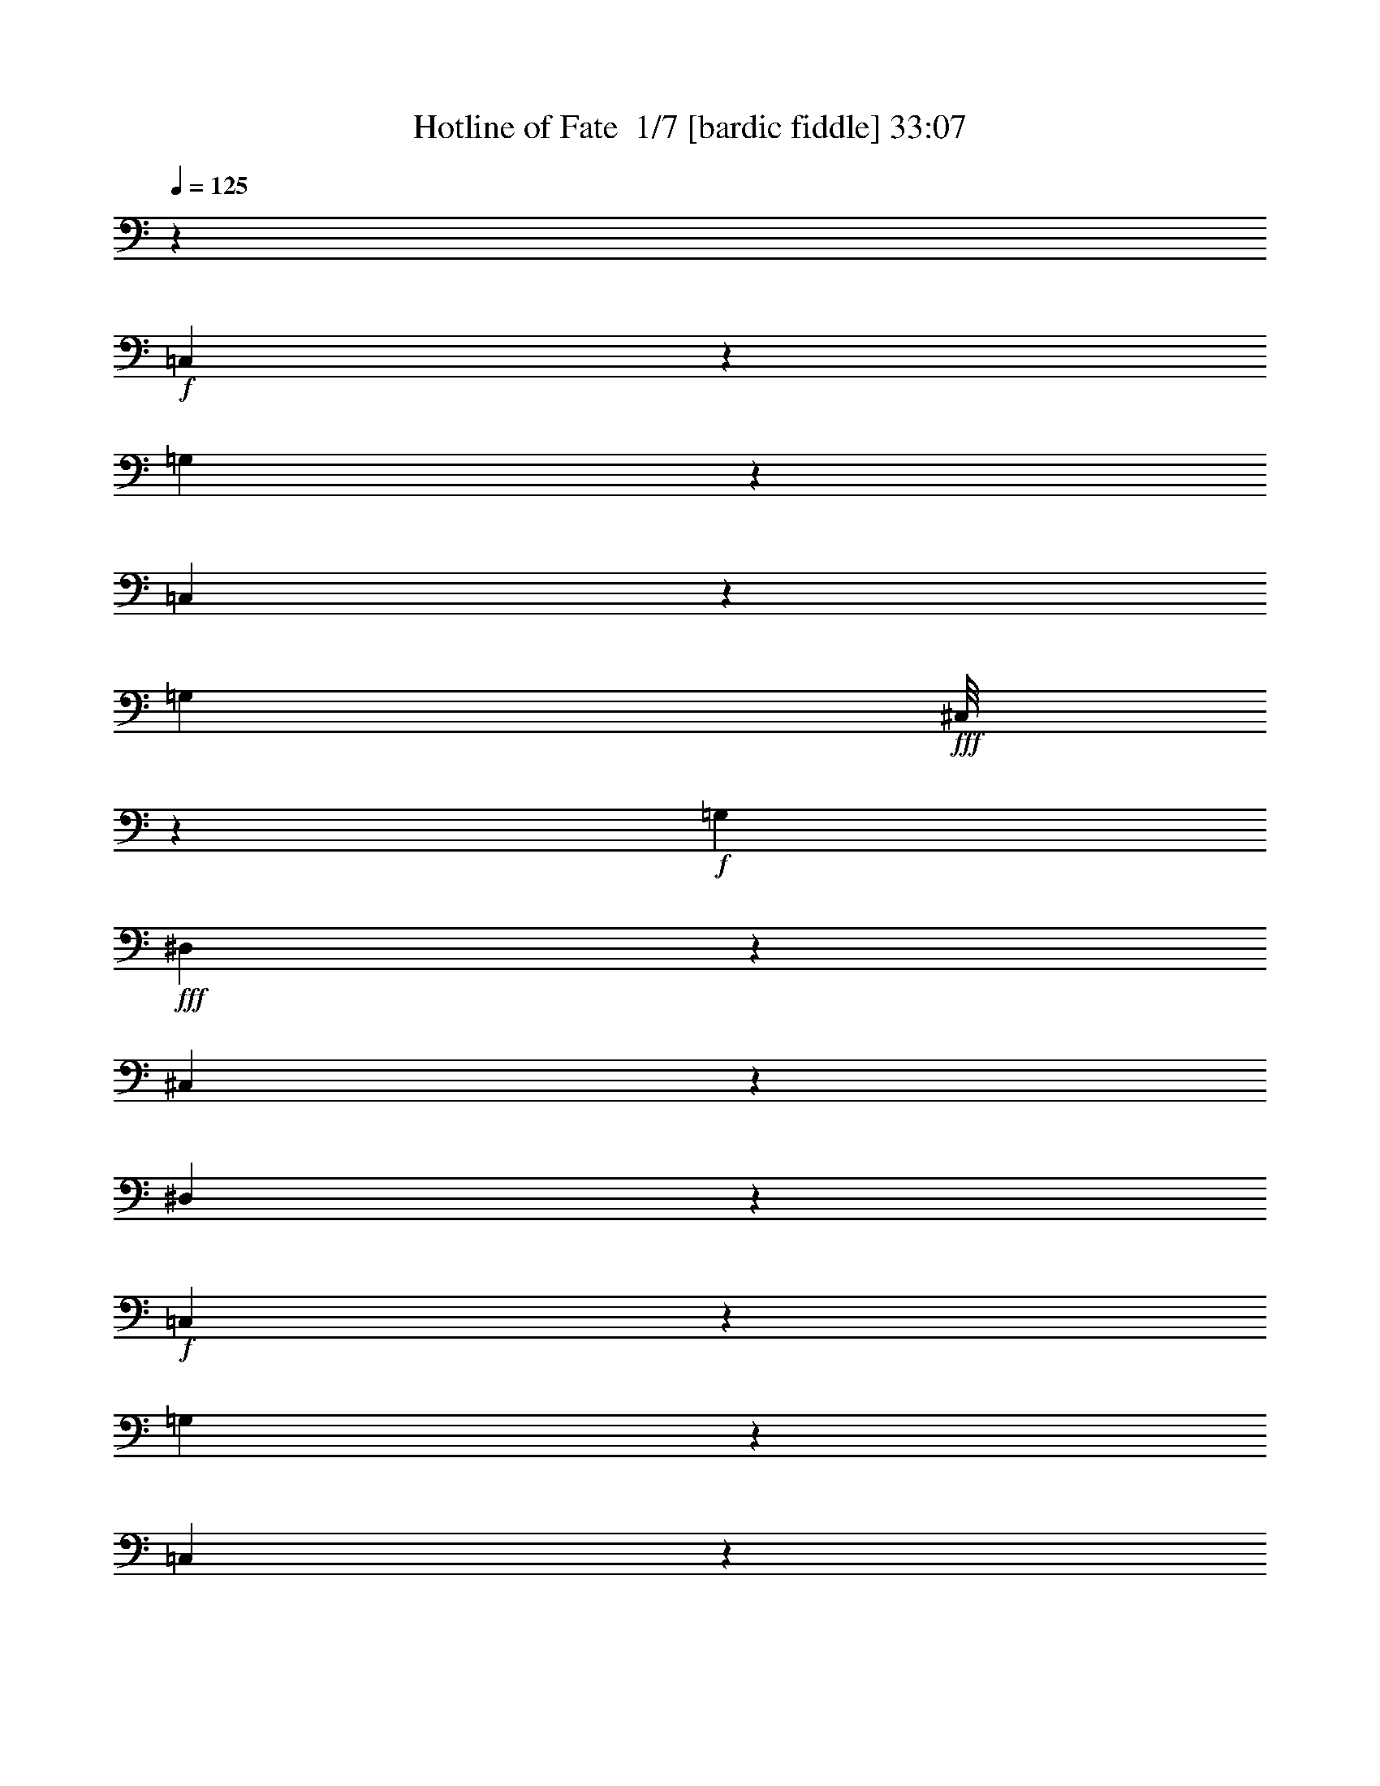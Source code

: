 % Produced with Bruzo's Transcoding Environment 2.0 alpha 
% Transcribed by Bruzo 

X:1
T: Hotline of Fate  1/7 [bardic fiddle] 33:07
Z: Transcribed with BruTE -5 331 1
L: 1/4
Q: 125
K: C
z13243/4000
+f+
[=C,757/4000]
z1797/8000
[=G,1203/8000]
z527/2000
[=C,87/500]
z959/4000
[=G,207/1000]
+fff+
[^C,1/8]
z2311/8000
+f+
[=G,331/1600]
+fff+
[^D,73/400]
z1851/8000
[^C,1649/8000]
z831/4000
[^D,669/4000]
z493/2000
+f+
[=C,191/1000]
z1783/8000
[=G,1217/8000]
z1047/4000
[=C,703/4000]
z381/1600
[=G,331/1600]
+fff+
[^C,1/8]
z2311/8000
+f+
[=G,331/1600]
+fff+
[^D,737/4000]
z1837/8000
[^C,1163/8000]
z537/2000
[^D,169/1000]
z13733/2000
[=C1103/8000]
[^D69/500]
[=G1103/8000]
[=c69/500]
[^d69/500]
[=c1103/8000]
[=G69/500]
[^D1103/8000]
[=G69/500]
[=c69/500]
[^d1103/8000]
[=g69/500]
[^d1103/8000]
[=c69/500]
[=G69/500]
[^d1103/8000]
[=c69/500]
[=G1103/8000]
[^D69/500]
[=c69/500]
[=G1103/8000]
[=c69/500]
[^d1103/8000]
+f+
[=g69/500]
[=c'69/500]
[=g1103/8000]
[^d69/500]
+fff+
[=c1103/8000]
[^d69/500]
[=g69/500]
[^d1103/8000]
[=c69/500]
[=G1103/8000]
[=c69/500]
[^d69/500]
[=c1103/8000]
[=G69/500]
[^D1103/8000]
[=G69/500]
[=c69/500]
[=G1103/8000]
[^D69/500]
[=C1103/8000]
[=G,69/500]
[=C69/500]
[^D1103/8000]
[=G69/500]
[^D1103/8000]
[=D,399/2000]
z343/1600
[=A,257/1600]
z1013/4000
[=D,737/4000]
z1837/8000
[=A,331/1600]
[^D,1/8]
z2311/8000
+f+
[=A,331/1600]
+fff+
[=F,771/4000]
z1769/8000
[^D,1231/8000]
z13/50
[=F,71/400]
z1891/8000
[=D,1609/8000]
z851/4000
[=A,649/4000]
z503/2000
[=D,93/500]
z1823/8000
[=A,207/1000]
[^D,1/8]
z231/800
+f+
[=A,207/1000]
+fff+
[=F,311/1600]
z439/2000
[^D,311/2000]
z1033/4000
[=F,717/4000]
z1097/160
[=D69/500]
[=F1103/8000]
[=A69/500]
[=d1103/8000]
[=f69/500]
[=d69/500]
[=A1103/8000]
[=F69/500]
[=A1103/8000]
[=d69/500]
[=f69/500]
+f+
[=a1103/8000]
+fff+
[=f69/500]
[=d1103/8000]
[=A69/500]
[=f69/500]
[=d1103/8000]
[=A69/500]
[=F1103/8000]
[=d69/500]
[=A69/500]
[=d1103/8000]
[=f69/500]
+f+
[=a1103/8000]
[=d69/500]
[=a69/500]
[=f1103/8000]
+fff+
[=d69/500]
[=f1103/8000]
+f+
[=a69/500]
[=f69/500]
+fff+
[=d1103/8000]
[=A69/500]
[=d1103/8000]
[=f69/500]
[=d69/500]
[=A1103/8000]
[=F69/500]
[=A1103/8000]
[=d69/500]
[=A69/500]
[=F1103/8000]
[=D69/500]
[=A,1103/8000]
[=D69/500]
[=F69/500]
[=A1103/8000]
[=F69/500]
+f+
[=C,1177/8000]
z1067/4000
[=G,683/4000]
z243/1000
[=C,389/2000]
z351/1600
[=G,207/1000]
+fff+
[^C,1/8]
z231/800
+f+
[=G,207/1000]
+fff+
[^D,1623/8000]
z211/1000
[^C,41/250]
z999/4000
[^D,751/4000]
z1809/8000
+f+
[=C,1191/8000]
z53/200
[=G,69/400]
z1931/8000
[=C,1569/8000]
z871/4000
[=G,331/1600]
+fff+
[^C,1/8]
z2311/8000
+f+
[=G,331/1600]
+fff+
[^D,1637/8000]
z837/4000
[^C,663/4000]
z397/1600
[^D,303/1600]
z3423/500
[=C69/500]
[^D69/500]
[=G1103/8000]
[=c69/500]
[^d1103/8000]
[=c69/500]
[=G69/500]
[^D1103/8000]
[=G69/500]
[=c1103/8000]
[^d69/500]
[=g69/500]
[^d1103/8000]
[=c69/500]
[=G1103/8000]
[^d69/500]
[=c69/500]
[=G1103/8000]
[^D69/500]
[=c1103/8000]
[=G69/500]
[=c69/500]
[^d1103/8000]
+f+
[=g69/500]
[=c'1103/8000]
[=g69/500]
[^d69/500]
+fff+
[=c1103/8000]
[^d69/500]
[=g1103/8000]
[^d69/500]
[=c69/500]
[=G1103/8000]
[=c69/500]
[^d1103/8000]
[=c69/500]
[=G69/500]
[^D1103/8000]
[=G69/500]
[=c1103/8000]
[=G69/500]
[^D69/500]
[=C1103/8000]
[=G,69/500]
[=C1103/8000]
[^D69/500]
[=G69/500]
[^D1103/8000]
[=D,1259/8000]
z513/2000
[=A,181/1000]
z1863/8000
[=D,1637/8000]
z837/4000
[=A,331/1600]
[^D,1/8]
z2311/8000
+f+
[=A,331/1600]
+fff+
[=F,241/1600]
z1053/4000
[^D,697/4000]
z1917/8000
[=F,1583/8000]
z27/125
[=D,159/1000]
z1019/4000
[=A,731/4000]
z1849/8000
[=D,1651/8000]
z83/400
[=A,331/1600]
[^D,1/8]
z2311/8000
+f+
[=A,207/1000]
+fff+
[=F,609/4000]
z523/2000
[^D,22/125]
z1903/8000
[=F,1597/8000]
z54687/8000
[=D1103/8000]
[=F69/500]
[=A69/500]
[=d1103/8000]
[=f69/500]
[=d1103/8000]
[=A69/500]
[=F69/500]
[=A1103/8000]
[=d69/500]
[=f1103/8000]
+f+
[=a69/500]
+fff+
[=f69/500]
[=d1103/8000]
[=A69/500]
[=f1103/8000]
[=d69/500]
[=A69/500]
[=F1103/8000]
[=d69/500]
[=A1103/8000]
[=d69/500]
[=f69/500]
+f+
[=a1103/8000]
[=d69/500]
[=a1103/8000]
[=f69/500]
+fff+
[=d69/500]
[=f1103/8000]
+f+
[=a69/500]
[=f1103/8000]
+fff+
[=d69/500]
[=A69/500]
[=d1103/8000]
[=f69/500]
[=d1103/8000]
[=A69/500]
[=F69/500]
[=A1103/8000]
[=d69/500]
[=A1103/8000]
[=F69/500]
[=D69/500]
[=A,1103/8000]
[=D69/500]
[=F1103/8000]
[=A69/500]
[=F69/500]
+f+
[=C,67/400]
z197/800
[=G,153/800]
z1781/8000
[=C,1219/8000]
z523/2000
[=G,331/1600]
+fff+
[^C,1/8]
z2311/8000
+f+
[=G,207/1000]
+fff+
[^D,643/4000]
z253/1000
[^C,369/2000]
z367/1600
[^D,233/1600]
z1073/4000
+f+
[=C,677/4000]
z1957/8000
[=G,1543/8000]
z221/1000
[=C,77/500]
z1039/4000
[=G,207/1000]
+fff+
[^C,1/8]
z2311/8000
+f+
[=G,331/1600]
+fff+
[^D,13/80]
z2011/8000
[^C,1489/8000]
z911/4000
[^D,589/4000]
z11021/1600
[=C69/500]
[^D1103/8000]
[=G69/500-]
[=c69/500=G69/500]
[^d1103/8000]
[=c69/500]
[=G1103/8000]
[^D69/500]
[=G69/500]
[=c1103/8000]
[^d69/500]
[=g1103/8000]
[^d69/500]
[=c69/500]
[=G1103/8000]
[^d69/500]
[=c1103/8000]
[=G69/500]
[^D69/500]
[=c1103/8000]
[=G69/500]
[=c1103/8000]
[^d69/500]
+f+
[=g69/500]
[=c'1103/8000]
[=g69/500]
[^d1103/8000]
+fff+
[=c69/500]
[^d69/500]
[=g1103/8000]
[^d69/500]
[=c1103/8000]
[=G69/500]
[=c69/500]
[^d1103/8000]
[=c69/500]
[=G1103/8000]
[^D69/500]
[=G69/500]
[=c1103/8000]
[=G69/500]
[^D1103/8000]
[=C69/500]
[=G,69/500]
[=C1103/8000]
[^D69/500]
[=G1103/8000]
[^D69/500]
[=D,711/4000]
z1889/8000
[=A,1611/8000]
z17/80
[=D,13/80]
z201/800
[=A,207/1000]
[^D,1/8]
z2311/8000
+f+
[=A,331/1600]
+fff+
[=F,171/1000]
z1943/8000
[^D,1557/8000]
z877/4000
[=F,623/4000]
z129/500
[=D,359/2000]
z15/64
[=A,13/64]
z843/4000
[=D,657/4000]
z1997/8000
[=A,331/1600]
[^D,1/8]
z2311/8000
+f+
[=A,331/1600]
+fff+
[=F,691/4000]
z1929/8000
[^D,1571/8000]
z87/400
[=F,63/400]
z3439/500
[=D1103/8000]
[=F69/500]
[=A1103/8000]
[=d69/500]
[=f69/500]
[=d1103/8000]
[=A69/500]
[=F1103/8000]
[=A69/500]
[=d69/500]
[=f1103/8000]
+f+
[=a69/500]
+fff+
[=f1103/8000]
[=d69/500]
[=A69/500]
[=f1103/8000]
[=d69/500]
[=A1103/8000]
[=F69/500]
[=d69/500]
[=A1103/8000]
[=d69/500]
[=f1103/8000]
+f+
[=a69/500]
[=d69/500]
[=a1103/8000]
[=f69/500]
+fff+
[=d1103/8000]
[=f69/500]
+f+
[=a69/500]
[=f1103/8000]
+fff+
[=d69/500]
[=A1103/8000]
[=d69/500]
[=f69/500]
[=d1103/8000]
[=A69/500]
[=F1103/8000]
[=A69/500]
[=d69/500]
[=A1103/8000]
[=F69/500]
[=D1103/8000]
[=A,69/500]
[=D69/500]
[=F1103/8000]
[=A69/500]
[=F1103/8000]
+f+
[=C,47/250]
z1807/8000
[=G,1193/8000]
z1059/4000
[=C,691/4000]
z1929/8000
[=G,331/1600]
+fff+
[^C,1/8]
z2311/8000
+f+
[=G,207/1000]
+fff+
[^D,1449/8000]
z1861/8000
[^C,1639/8000]
z209/1000
[^D,83/500]
z1983/8000
+f+
[=C,1517/8000]
z897/4000
[=G,603/4000]
z421/1600
[=C,279/1600]
z383/1600
[=G,207/1000]
+fff+
[^C,1/8]
z2311/8000
+f+
[=G,331/1600]
+fff+
[^D,1463/8000]
z231/1000
[^C,413/2000]
z1659/8000
[^D,1341/8000]
z27471/4000
[=C69/500]
[^D1103/8000]
[=G69/500]
[=c69/500]
[^d1103/8000]
[=c69/500]
[=G1103/8000]
[^D69/500]
[=G69/500]
[=c1103/8000]
[^d69/500]
[=g1103/8000]
[^d69/500]
[=c69/500]
[=G1103/8000]
[^d69/500]
[=c1103/8000]
[=G69/500]
[^D69/500]
[=c1103/8000]
[=G69/500]
[=c1103/8000]
[^d69/500]
+f+
[=g69/500]
[=c'1103/8000]
[=g69/500]
[^d1103/8000]
+fff+
[=c69/500]
[^d69/500]
[=g1103/8000]
[^d69/500]
[=c1103/8000]
[=G69/500]
[=c69/500]
[^d1103/8000]
[=c69/500]
[=G1103/8000]
[^D69/500]
[=G69/500]
[=c1103/8000]
[=G69/500]
[^D1103/8000]
[=C69/500]
[=G,69/500]
[=C1103/8000]
[^D69/500]
[=G1103/8000]
[^D69/500]
[=D,317/1600]
z863/4000
[=A,637/4000]
z2037/8000
[=D,1463/8000]
z1847/8000
[=A,207/1000]
[^D,1/8]
z2311/8000
+f+
[=A,331/1600]
+fff+
[=F,1531/8000]
z89/400
[^D,61/400]
z2091/8000
[=F,1409/8000]
z1901/8000
[=D,1599/8000]
z107/500
[=A,161/1000]
z2023/8000
[=D,1477/8000]
z917/4000
[=A,331/1600]
[^D,1/8]
z2311/8000
+f+
[=A,331/1600]
+fff+
[=F,309/1600]
z883/4000
[^D,617/4000]
z2077/8000
[=F,1423/8000]
z54861/8000
[=D1103/8000]
[=F69/500]
[=A1103/8000]
[=d69/500]
[=f69/500]
[=d1103/8000]
[=A69/500]
[=F1103/8000]
[=A69/500]
[=d69/500]
[=f1103/8000]
+f+
[=a69/500]
+fff+
[=f1103/8000]
[=d69/500]
[=A69/500]
[=f1103/8000]
[=d69/500]
[=A1103/8000]
[=F69/500]
[=d69/500]
[=A1103/8000]
[=d69/500]
[=f1103/8000]
+f+
[=a69/500]
[=d69/500]
[=a1103/8000]
[=f69/500]
+fff+
[=d1103/8000]
[=f69/500]
+f+
[=a69/500]
[=f1103/8000]
+fff+
[=d69/500]
[=A1103/8000]
[=d69/500]
[=f69/500]
[=d1103/8000]
[=A69/500]
[=F1103/8000]
[=A69/500]
[=d69/500]
[=A1103/8000]
[=F69/500]
[=D1103/8000]
[=A,69/500]
[=D69/500]
[=F1103/8000]
[=A69/500]
[=F1103/8000]
+f+
[=C,1167/8000]
z67/250
[=G,339/2000]
z391/1600
[=C,309/1600]
z883/4000
[=G,331/1600]
+fff+
[^C,1/8]
z2311/8000
+f+
[=G,331/1600]
+fff+
[^D,1613/8000]
z849/4000
[^C,651/4000]
z2009/8000
[^D,1491/8000]
z91/400
+f+
[=C,59/400]
z2131/8000
[=G,1369/8000]
z1941/8000
[=C,1559/8000]
z219/1000
[=G,207/1000]
+fff+
[^C,1/8]
z231/800
+f+
[=G,207/1000]
+fff+
[^D,813/4000]
z337/1600
[^C,263/1600]
z399/1600
[^D,301/1600]
z54779/8000
[=C69/500]
[^D1103/8000]
[=G69/500]
[=c1103/8000]
[^d69/500]
[=c69/500]
[=G1103/8000]
[^D69/500]
[=G1103/8000]
[=c69/500]
[^d69/500]
[=g1103/8000]
[^d69/500]
[=c1103/8000]
[=G69/500]
[^d69/500]
[=c1103/8000]
[=G69/500]
[^D1103/8000]
[=c69/500]
[=G69/500]
[=c1103/8000]
[^d69/500]
+f+
[=g1103/8000]
[=c'69/500]
[=g69/500]
[^d1103/8000]
+fff+
[=c69/500]
[^d1103/8000]
[=g69/500]
[^d69/500]
[=c1103/8000]
[=G69/500]
[=c1103/8000]
[^d69/500]
[=c69/500]
[=G1103/8000]
[^D69/500]
[=G1103/8000]
[=c69/500]
[=G69/500]
[^D1103/8000]
[=C69/500]
[=G,1103/8000]
[=C69/500]
[^D69/500]
[=G1103/8000]
[^D69/500]
[=D,39/250]
z2063/8000
[=A,1437/8000]
z1873/8000
[=D,1627/8000]
z421/2000
[=A,207/1000]
[^D,1/8]
z231/800
+f+
[=A,207/1000]
+fff+
[=F,597/4000]
z2117/8000
[^D,1383/8000]
z1927/8000
[=F,1573/8000]
z869/4000
[=D,631/4000]
z2049/8000
[=A,1451/8000]
z93/400
[=D,41/200]
z1671/8000
[=A,331/1600]
[^D,1/8]
z2311/8000
+f+
[=A,331/1600]
+fff+
[=F,151/1000]
z2103/8000
[^D,1397/8000]
z957/4000
[=F,793/4000]
z54697/8000
[=D69/500]
[=F69/500]
[=A1103/8000]
[=d69/500]
[=f1103/8000]
[=d69/500]
[=A69/500]
[=F1103/8000]
[=A69/500]
[=d1103/8000]
[=f69/500]
+f+
[=a69/500]
+fff+
[=f1103/8000]
[=d69/500]
[=A1103/8000]
[=f69/500]
[=d69/500]
[=A1103/8000]
[=F69/500]
[=d1103/8000]
[=A69/500]
[=d69/500]
[=f1103/8000]
+f+
[=a69/500]
[=d1103/8000]
[=a69/500]
[=f69/500]
+fff+
[=d1103/8000]
[=f69/500]
+f+
[=a1103/8000]
[=f69/500]
+fff+
[=d69/500]
[=A1103/8000]
[=d69/500]
[=f1103/8000]
[=d69/500]
[=A69/500]
[=F1103/8000]
[=A69/500]
[=d1103/8000]
[=A69/500]
[=F69/500]
[=D1103/8000]
[=A,69/500]
[=D1103/8000]
[=F69/500]
[=A69/500]
[=F1103/8000]
+f+
[=C,133/800]
z1981/8000
[=G,1519/8000]
z28/125
[=C,151/1000]
z2103/8000
[=G,331/1600]
+fff+
[^C,1/8]
z2311/8000
+f+
[=G,331/1600]
+fff+
[^D,319/2000]
z407/1600
[^C,293/1600]
z923/4000
[^D,827/4000]
z1657/8000
+f+
[=C,1343/8000]
z1967/8000
[=G,1533/8000]
z889/4000
[=C,611/4000]
z2089/8000
[=G,331/1600]
+fff+
[^C,1/8]
z2311/8000
+f+
[=G,207/1000]
+fff+
[^D,1289/8000]
z2021/8000
[^C,1479/8000]
z229/1000
[^D,73/500]
z13779/2000
[=C1103/8000]
[^D69/500]
[=G69/500-]
[=c1103/8000=G1103/8000]
[^d69/500]
[=c1103/8000]
[=G69/500]
[^D69/500]
[=G1103/8000]
[=c69/500]
[^d1103/8000]
[=g69/500]
[^d69/500]
[=c1103/8000]
[=G69/500]
[^d1103/8000]
[=c69/500]
[=G69/500]
[^D1103/8000]
[=c69/500]
[=G1103/8000]
[=c69/500]
[^d69/500]
+f+
[=g1103/8000]
[=c'69/500]
[=g1103/8000]
[^d69/500]
+fff+
[=c69/500]
[^d1103/8000]
[=g69/500]
[^d1103/8000]
[=c69/500]
[=G69/500]
[=c1103/8000]
[^d69/500]
[=c1103/8000]
[=G69/500]
[^D69/500]
[=G1103/8000]
[=c69/500]
[=G1103/8000]
[^D69/500]
[=C69/500]
[=G,1103/8000]
[=C69/500]
[^D1103/8000]
[=G69/500]
[^D69/500]
[=D,1411/8000]
z1899/8000
[=A,1601/8000]
z171/800
[=D,129/800]
z2021/8000
[=A,331/1600]
[^D,1/8]
z2311/8000
+f+
[=A,207/1000]
+fff+
[=F,1357/8000]
z1953/8000
[^D,1547/8000]
z441/2000
[=F,309/2000]
z83/320
[=D,57/320]
z943/4000
[=A,807/4000]
z1697/8000
[=D,1303/8000]
z2007/8000
[=A,207/1000]
[^D,1/8]
z2311/8000
+f+
[=A,331/1600]
+fff+
[=F,1371/8000]
z97/400
[^D,39/200]
z1751/8000
[=F,1249/8000]
z27517/4000
[=D69/500]
[=F1103/8000]
[=A69/500]
[=d69/500]
[=f1103/8000]
[=d69/500]
[=A1103/8000]
[=F69/500]
[=A69/500]
[=d1103/8000]
[=f69/500]
+f+
[=a1103/8000]
+fff+
[=f69/500]
[=d69/500]
[=A1103/8000]
[=f69/500]
[=d1103/8000]
[=A69/500]
[=F69/500]
[=d1103/8000]
[=A69/500]
[=d1103/8000]
[=f69/500]
+f+
[=a69/500]
[=d1103/8000]
[=a69/500]
[=f1103/8000]
+fff+
[=d69/500]
[=f69/500]
+f+
[=a1103/8000]
[=f69/500]
+fff+
[=d1103/8000]
[=A69/500]
[=d69/500]
[=f1103/8000]
[=d69/500]
[=A1103/8000]
[=F69/500]
[=A69/500]
[=d1103/8000]
[=A69/500]
[=F1103/8000]
[=D69/500]
[=A,69/500]
[=D1103/8000]
[=F69/500]
[=A1103/8000]
[=F69/500]
+f+
[=C,1493/8000]
z909/4000
[=G,591/4000]
z2129/8000
[=C,1371/8000]
z1939/8000
[=G,207/1000]
+fff+
[^C,1/8]
z2311/8000
+f+
[=G,331/1600]
+fff+
[^D,1439/8000]
z117/500
[^C,407/2000]
z1683/8000
[^D,1317/8000]
z1993/8000
+f+
[=C,1507/8000]
z451/2000
[=G,299/2000]
z423/1600
[=C,277/1600]
z963/4000
[=G,331/1600]
+fff+
[^C,1/8]
z2311/8000
+f+
[=G,207/1000]
+fff+
[^D,363/2000]
z929/4000
[^C,821/4000]
z1669/8000
[^D,1331/8000]
z54953/8000
[=C1103/8000]
[^D69/500]
[=G69/500]
[=c1103/8000]
[^d69/500]
[=c1103/8000]
[=G69/500]
[^D69/500]
[=G1103/8000]
[=c69/500]
[^d1103/8000]
[=g69/500]
[^d69/500]
[=c1103/8000]
[=G69/500]
[^d1103/8000]
[=c69/500]
[=G69/500]
[^D1103/8000]
[=c69/500]
[=G1103/8000]
[=c69/500]
[^d69/500]
+f+
[=g1103/8000]
[=c'69/500]
[=g1103/8000]
[^d69/500]
+fff+
[=c69/500]
[^d1103/8000]
[=g69/500]
[^d1103/8000]
[=c69/500]
[=G69/500]
[=c1103/8000]
[^d69/500]
[=c1103/8000]
[=G69/500]
[^D69/500]
[=G1103/8000]
[=c69/500]
[=G1103/8000]
[^D69/500]
[=C69/500]
[=G,1103/8000]
[=C69/500]
[^D1103/8000]
[=G69/500]
[^D69/500]
[=D,787/4000]
z217/1000
[=A,79/500]
z2047/8000
[=D,1453/8000]
z929/4000
[=A,331/1600]
[^D,1/8]
z2311/8000
+f+
[=A,207/1000]
+fff+
[=F,19/100]
z179/800
[^D,121/800]
z2101/8000
[=F,1399/8000]
z239/1000
[=D,397/2000]
z1723/8000
[=A,1277/8000]
z1017/4000
[=D,733/4000]
z461/2000
[=A,207/1000]
[^D,1/8]
z2311/8000
+f+
[=A,331/1600]
+fff+
[=F,767/4000]
z1777/8000
[^D,1223/8000]
z261/1000
[=F,353/2000]
z54871/8000
[=D69/500]
[=F1103/8000]
[=A69/500]
[=d69/500]
[=f1103/8000]
[=d69/500]
[=A1103/8000]
[=F69/500]
[=A69/500]
[=d1103/8000]
[=f69/500]
+f+
[=a1103/8000]
+fff+
[=f69/500]
[=d69/500]
[=A1103/8000]
[=f69/500]
[=d1103/8000]
[=A69/500]
[=F69/500]
[=d1103/8000]
[=A69/500]
[=d1103/8000]
[=f69/500]
+f+
[=a69/500]
[=d1103/8000]
[=a69/500]
[=f1103/8000]
+fff+
[=d69/500]
[=f69/500]
+f+
[=a1103/8000]
[=f69/500]
+fff+
[=d1103/8000]
[=A69/500]
[=d69/500]
[=f1103/8000]
[=d69/500]
[=A1103/8000]
[=F69/500]
[=A69/500]
[=d1103/8000]
[=A69/500]
[=F1103/8000]
[=D69/500]
[=A,69/500]
[=D1103/8000]
[=F69/500]
[=A1103/8000]
[=F69/500]
+f+
[=C,289/2000]
z431/1600
[=G,269/1600]
z983/4000
[=C,767/4000]
z111/500
[=G,207/1000]
+fff+
[^C,1/8]
z2311/8000
+f+
[=G,331/1600]
+fff+
[^D,801/4000]
z1709/8000
[^C,1291/8000]
z101/400
[^D,37/200]
z183/800
+f+
[=C,117/800]
z2141/8000
[=G,1359/8000]
z61/250
[=C,387/2000]
z1763/8000
[=G,331/1600]
+fff+
[^C,1/8]
z2311/8000
+f+
[=G,331/1600]
+fff+
[^D,101/500]
z339/1600
[^C,261/1600]
z1003/4000
[^D,747/4000]
z5479/800
[=C1103/8000]
[^D69/500]
[=G1103/8000]
[=c69/500]
[^d69/500]
[=c1103/8000]
[=G69/500]
[^D1103/8000]
[=G69/500]
[=c69/500]
[^d1103/8000]
[=g69/500]
[^d1103/8000]
[=c69/500]
[=G69/500]
[^d1103/8000]
[=c69/500]
[=G1103/8000]
[^D69/500]
[=c69/500]
[=G1103/8000]
[=c69/500]
[^d1103/8000]
+f+
[=g69/500]
[=c'69/500]
[=g1103/8000]
[^d69/500]
+fff+
[=c1103/8000]
[^d69/500]
[=g69/500]
[^d1103/8000]
[=c69/500]
[=G1103/8000]
[=c69/500]
[^d69/500]
[=c1103/8000]
[=G69/500]
[^D1103/8000]
[=G69/500]
[=c69/500]
[=G1103/8000]
[^D69/500]
[=C1103/8000]
[=G,69/500]
[=C69/500]
[^D1103/8000]
[=G69/500]
[^D1103/8000]
[=D,619/4000]
z2073/8000
[=A,1427/8000]
z471/2000
[=D,101/500]
z339/1600
[=A,331/1600]
[^D,1/8]
z2311/8000
+f+
[=A,331/1600]
+fff+
[=F,37/250]
z2127/8000
[^D,1373/8000]
z969/4000
[=F,781/4000]
z1749/8000
[=D,1251/8000]
z103/400
[=A,9/50]
z187/800
[=D,163/800]
z1681/8000
[=A,207/1000]
[^D,1/8]
z231/800
+f+
[=A,207/1000]
+fff+
[=F,1197/8000]
z1057/4000
[^D,693/4000]
z481/2000
[=F,197/1000]
z13677/2000
[=D69/500]
[=F1103/8000]
[=A69/500]
[=d1103/8000]
[=f69/500]
[=d69/500]
[=A1103/8000]
[=F69/500]
[=A1103/8000]
[=d69/500]
[=f69/500]
+f+
[=a1103/8000]
+fff+
[=f69/500]
[=d1103/8000]
[=A69/500]
[=f69/500]
[=d1103/8000]
[=A69/500]
[=F1103/8000]
[=d69/500]
[=A69/500]
[=d1103/8000]
[=f69/500]
+f+
[=a1103/8000]
[=d69/500]
[=a69/500]
[=f1103/8000]
+fff+
[=d69/500]
[=f1103/8000]
+f+
[=a69/500]
[=f69/500]
+fff+
[=d1103/8000]
[=A69/500]
[=d1103/8000]
[=f69/500]
[=d69/500]
[=A1103/8000]
[=F69/500]
[=A1103/8000]
[=d69/500]
[=A69/500]
[=F1103/8000]
[=D69/500]
[=A,1103/8000]
[=D69/500]
[=F69/500]
[=A1103/8000]
[=F69/500]
+f+
[=C,1319/8000]
z249/1000
[=G,377/2000]
z901/4000
[=C,599/4000]
z2113/8000
[=G,207/1000]
+fff+
[^C,1/8]
z231/800
+f+
[=G,207/1000]
+fff+
[^D,253/1600]
z1023/4000
[^C,727/4000]
z29/125
[^D,411/2000]
z1667/8000
+f+
[=C,1333/8000]
z989/4000
[=G,761/4000]
z1789/8000
[=C,1211/8000]
z21/80
[=G,331/1600]
+fff+
[^C,1/8]
z2311/8000
+f+
[=G,331/1600]
+fff+
[^D,1279/8000]
z127/500
[^C,367/2000]
z1843/8000
[^D,1157/8000]
z27563/4000
[=C69/500]
[^D69/500]
[=G1103/8000-]
[=c69/500=G69/500]
[^d1103/8000]
[=c69/500]
[=G69/500]
[^D1103/8000]
[=G69/500]
[=c1103/8000]
[^d69/500]
[=g69/500]
[^d1103/8000]
[=c69/500]
[=G1103/8000]
[^d69/500]
[=c69/500]
[=G1103/8000]
[^D69/500]
[=c1103/8000]
[=G69/500]
[=c69/500]
[^d1103/8000]
+f+
[=g69/500]
[=c'1103/8000]
[=g69/500]
[^d69/500]
+fff+
[=c1103/8000]
[^d69/500]
[=g1103/8000]
[^d69/500]
[=c69/500]
[=G1103/8000]
[=c69/500]
[^d1103/8000]
[=c69/500]
[=G69/500]
[^D1103/8000]
[=G69/500]
[=c1103/8000]
[=G69/500]
[^D69/500]
[=C1103/8000]
[=G,69/500]
[=C1103/8000]
[^D69/500]
[=G69/500]
[^D1103/8000]
[=D,1401/8000]
z191/800
[=A,159/800]
z1721/8000
[=D,1279/8000]
z127/500
[=A,331/1600]
[^D,1/8]
z2311/8000
+f+
[=A,331/1600]
+fff+
[=F,1347/8000]
z491/2000
[^D,24/125]
z71/320
[=F,49/320]
z1043/4000
[=D,707/4000]
z237/1000
[=A,401/2000]
z1707/8000
[=D,1293/8000]
z1009/4000
[=A,331/1600]
[^D,1/8]
z2311/8000
+f+
[=A,207/1000]
+fff+
[=F,17/100]
z39/160
[^D,31/160]
z1761/8000
[=F,1239/8000]
z11009/1600
[=D1103/8000]
[=F69/500]
[=A69/500]
[=d1103/8000]
[=f69/500]
[=d1103/8000]
[=A69/500]
[=F69/500]
[=A1103/8000]
[=d69/500]
[=f1103/8000]
+f+
[=a69/500]
+fff+
[=f69/500]
[=d1103/8000]
[=A69/500]
[=f1103/8000]
[=d69/500]
[=A69/500]
[=F1103/8000]
[=d69/500]
[=A1103/8000]
[=d69/500]
[=f69/500]
+f+
[=a1103/8000]
[=d69/500]
[=a1103/8000]
[=f69/500]
+fff+
[=d69/500]
[=f1103/8000]
+f+
[=a69/500]
[=f1103/8000]
+fff+
[=d69/500]
[=A69/500]
[=d1103/8000]
[=f69/500]
[=d1103/8000]
[=A69/500]
[=F69/500]
[=A1103/8000]
[=d69/500]
[=A1103/8000]
[=F69/500]
[=D69/500]
[=A,1103/8000]
[=D69/500]
[=F1103/8000]
[=A69/500]
[=F69/500]
+f+
[=C,741/4000]
z457/2000
[=G,293/2000]
z2139/8000
[=C,1361/8000]
z39/160
[=G,331/1600]
+fff+
[^C,1/8]
z2311/8000
+f+
[=G,207/1000]
+fff+
[^D,357/2000]
z941/4000
[^C,809/4000]
z1693/8000
[^D,1307/8000]
z501/2000
+f+
[=C,187/1000]
z363/1600
[=G,237/1600]
z1063/4000
[=C,687/4000]
z121/500
[=G,207/1000]
+fff+
[^C,1/8]
z2311/8000
+f+
[=G,331/1600]
+fff+
[^D,721/4000]
z1869/8000
[^C,1631/8000]
z21/100
[^D,33/200]
z54963/8000
[=C69/500]
[^D69/500]
[=G1103/8000]
[=c69/500]
[^d1103/8000]
[=c69/500]
[=G69/500]
[^D1103/8000]
[=G69/500]
[=c1103/8000]
[^d69/500]
[=g69/500]
[^d1103/8000]
[=c69/500]
[=G1103/8000]
[^d69/500]
[=c69/500]
[=G1103/8000]
[^D69/500]
[=c1103/8000]
[=G69/500]
[=c69/500]
[^d1103/8000]
+f+
[=g69/500]
[=c'1103/8000]
[=g69/500]
[^d69/500]
+fff+
[=c1103/8000]
[^d69/500]
[=g1103/8000]
[^d69/500]
[=c69/500]
[=G1103/8000]
[=c69/500]
[^d1103/8000]
[=c69/500]
[=G69/500]
[^D1103/8000]
[=G69/500]
[=c1103/8000]
[=G69/500]
[^D69/500]
[=C1103/8000]
[=G,69/500]
[=C1103/8000]
[^D69/500]
[=G69/500]
[^D1103/8000]
[=D,391/2000]
z1747/8000
[=A,1253/8000]
z1029/4000
[=D,721/4000]
z1869/8000
[=A,331/1600]
[^D,1/8]
z2311/8000
+f+
[=A,331/1600]
+fff+
[=F,151/800]
z1801/8000
[^D,1199/8000]
z33/125
[=F,347/2000]
z1923/8000
[=D,1577/8000]
z1733/8000
[=A,1267/8000]
z511/2000
[=D,91/500]
z371/1600
[=A,331/1600]
[^D,1/8]
z2311/8000
+f+
[=A,207/1000]
+fff+
[=F,1523/8000]
z1787/8000
[^D,1213/8000]
z1049/4000
[=F,701/4000]
z27441/4000
[=D1103/8000]
[=F69/500]
[=A69/500]
[=d1103/8000]
[=f69/500]
[=d1103/8000]
[=A69/500]
[=F69/500]
[=A1103/8000]
[=d69/500]
[=f1103/8000]
+f+
[=a69/500]
+fff+
[=f69/500]
[=d1103/8000]
[=A69/500]
[=f1103/8000]
[=d69/500]
[=A69/500]
[=F1103/8000]
[=d69/500]
[=A1103/8000]
[=d69/500]
[=f69/500]
+f+
[=a1103/8000]
[=d69/500]
[=a1103/8000]
[=f69/500]
+fff+
[=d69/500]
[=f1103/8000]
+f+
[=a69/500]
[=f1103/8000]
+fff+
[=d69/500]
[=A69/500]
[=d1103/8000]
[=f69/500]
[=d1103/8000]
[=A69/500]
[=F69/500]
[=A1103/8000]
[=d69/500]
[=A1103/8000]
[=F69/500]
[=D69/500]
[=A,1103/8000]
[=D69/500]
[=F1103/8000]
[=A69/500]
[=F69/500]
+f+
[=C,329/1600]
z333/1600
[=G,267/1600]
z247/1000
[=C,381/2000]
z1787/8000
[=G,331/1600]
+fff+
[^C,1/8]
z2311/8000
+f+
[=G,207/1000]
+fff+
[^D,1591/8000]
z1719/8000
[^C,1281/8000]
z203/800
[^D,147/800]
z1841/8000
+f+
[=C,1159/8000]
z269/1000
[=G,337/2000]
z1963/8000
[=C,1537/8000]
z1773/8000
[=G,207/1000]
+fff+
[^C,1/8]
z2311/8000
+f+
[=G,331/1600]
+fff+
[^D,321/1600]
z853/4000
[^C,647/4000]
z2017/8000
[^D,1483/8000]
z137/20
[=C69/500]
[^D1103/8000]
[=G69/500]
[=c69/500]
[^d1103/8000]
[=c69/500]
[=G1103/8000]
[^D69/500]
[=G69/500]
[=c1103/8000]
[^d69/500]
[=g1103/8000]
[^d69/500]
[=c69/500]
[=G1103/8000]
[^d69/500]
[=c1103/8000]
[=G69/500]
[^D69/500]
[=c1103/8000]
[=G69/500]
[=c1103/8000]
[^d69/500]
+f+
[=g69/500]
[=c'1103/8000]
[=g69/500]
[^d1103/8000]
+fff+
[=c69/500]
[^d69/500]
[=g1103/8000]
[^d69/500]
[=c1103/8000]
[=G69/500]
[=c69/500]
[^d1103/8000]
[=c69/500]
[=G1103/8000]
[^D69/500]
[=G69/500]
[=c1103/8000]
[=G69/500]
[^D1103/8000]
[=C69/500]
[=G,69/500]
[=C1103/8000]
[^D69/500]
[=G1103/8000]
[^D69/500]
[=D,1227/8000]
z521/2000
[=A,177/1000]
z379/1600
[=D,321/1600]
z341/1600
[=A,207/1000]
[^D,1/8]
z2311/8000
+f+
[=A,331/1600]
+fff+
[=F,1173/8000]
z1069/4000
[^D,681/4000]
z1949/8000
[=F,1551/8000]
z1759/8000
[=D,1241/8000]
z207/800
[=A,143/800]
z1881/8000
[=D,1619/8000]
z423/2000
[=A,331/1600]
[^D,1/8]
z2311/8000
+f+
[=A,331/1600]
+fff+
[=F,1187/8000]
z531/2000
[^D,43/250]
z387/1600
[=F,313/1600]
z54719/8000
[=D1103/8000]
[=F69/500]
[=A1103/8000]
[=d69/500]
[=f69/500]
[=d1103/8000]
[=A69/500]
[=F1103/8000]
[=A69/500]
[=d69/500]
[=f1103/8000]
+f+
[=a69/500]
+fff+
[=f1103/8000]
[=d69/500]
[=A69/500]
[=f1103/8000]
[=d69/500]
[=A1103/8000]
[=F69/500]
[=d69/500]
[=A1103/8000]
[=d69/500]
[=f1103/8000]
+f+
[=a69/500]
[=d69/500]
[=a1103/8000]
[=f69/500]
+fff+
[=d1103/8000]
[=f69/500]
+f+
[=a69/500]
[=f1103/8000]
+fff+
[=d69/500]
[=A1103/8000]
[=d69/500]
[=f69/500]
[=d1103/8000]
[=A69/500]
[=F1103/8000]
[=A69/500]
[=d69/500]
[=A1103/8000]
[=F69/500]
[=D1103/8000]
[=A,69/500]
[=D69/500]
[=F1103/8000]
[=A69/500]
[=F1103/8000]
+f+
[=C,1309/8000]
z1001/4000
[=G,749/4000]
z1813/8000
[=C,1187/8000]
z531/2000
[=G,331/1600]
+fff+
[^C,1/8]
z2311/8000
+f+
[=G,331/1600]
+fff+
[^D,251/1600]
z257/1000
[^C,361/2000]
z1867/8000
[^D,1633/8000]
z839/4000
+f+
[=C,661/4000]
z1989/8000
[=G,1511/8000]
z1799/8000
[=C,1201/8000]
z211/800
[=G,207/1000]
+fff+
[^C,1/8]
z231/800
+f+
[=G,207/1000]
+fff+
[^D,317/2000]
z2043/8000
[^C,1457/8000]
z1853/8000
[^D,1647/8000]
z54637/8000
[=C69/500]
[^D1103/8000]
[=G69/500-]
[=c1103/8000=G1103/8000]
[^d69/500]
[=c69/500]
[=G1103/8000]
[^D69/500]
[=G1103/8000]
[=c69/500]
[^d69/500]
[=g1103/8000]
[^d69/500]
[=c1103/8000]
[=G69/500]
[^d69/500]
[=c1103/8000]
[=G69/500]
[^D1103/8000]
[=c69/500]
[=G69/500]
[=c1103/8000]
[^d69/500]
+f+
[=g1103/8000]
[=c'69/500]
[=g69/500]
[^d1103/8000]
+fff+
[=c69/500]
[^d1103/8000]
[=g69/500]
[^d69/500]
[=c1103/8000]
[=G69/500]
[=c1103/8000]
[^d69/500]
[=c69/500]
[=G1103/8000]
[^D69/500]
[=G1103/8000]
[=c69/500]
[=G69/500]
[^D1103/8000]
[=C69/500]
[=G,1103/8000]
[=C69/500]
[^D69/500]
[=G1103/8000]
[^D69/500]
[=D,139/800]
z1921/8000
[=A,1579/8000]
z1731/8000
[=D,1269/8000]
z1021/4000
[=A,207/1000]
[^D,1/8]
z231/800
+f+
[=A,207/1000]
+fff+
[=F,167/1000]
z79/320
[^D,61/320]
z357/1600
[=F,243/1600]
z131/500
[=D,351/2000]
z1907/8000
[=A,1593/8000]
z859/4000
[=D,641/4000]
z2029/8000
[=A,331/1600]
[^D,1/8]
z2311/8000
+f+
[=A,331/1600]
+fff+
[=F,27/160]
z1961/8000
[^D,1539/8000]
z443/2000
[=F,307/2000]
z11011/1600
[=D69/500]
[=F69/500]
[=A1103/8000]
[=d69/500]
[=f1103/8000]
[=d69/500]
[=A69/500]
[=F1103/8000]
[=A69/500]
[=d1103/8000]
[=f69/500]
+f+
[=a69/500]
+fff+
[=f1103/8000]
[=d69/500]
[=A1103/8000]
[=f69/500]
[=d69/500]
[=A1103/8000]
[=F69/500]
[=d1103/8000]
[=A69/500]
[=d69/500]
[=f1103/8000]
+f+
[=a69/500]
[=d1103/8000]
[=a69/500]
[=f69/500]
+fff+
[=d1103/8000]
[=f69/500]
+f+
[=a1103/8000]
[=f69/500]
+fff+
[=d69/500]
[=A1103/8000]
[=d69/500]
[=f1103/8000]
[=d69/500]
[=A69/500]
[=F1103/8000]
[=A69/500]
[=d1103/8000]
[=A69/500]
[=F69/500]
[=D1103/8000]
[=A,69/500]
[=D1103/8000]
[=F69/500]
[=A69/500]
[=F1103/8000]
+f+
[=C,23/125]
z1839/8000
[=G,1161/8000]
z43/160
[=C,27/160]
z1961/8000
[=G,331/1600]
+fff+
[^C,1/8]
z2311/8000
+f+
[=G,331/1600]
+fff+
[^D,709/4000]
z1893/8000
[^C,1607/8000]
z213/1000
[^D,81/500]
z403/1600
+f+
[=C,297/1600]
z73/320
[=G,47/320]
z267/1000
[=C,341/2000]
z1947/8000
[=G,331/1600]
+fff+
[^C,1/8]
z2311/8000
+f+
[=G,207/1000]
+fff+
[^D,1431/8000]
z1879/8000
[^C,1621/8000]
z169/800
[^D,131/800]
z27487/4000
[=C69/500]
[^D1103/8000]
[=G69/500]
[=c1103/8000]
[^d69/500]
[=c69/500]
[=G1103/8000]
[^D69/500]
[=G1103/8000]
[=c69/500]
[^d69/500]
[=g1103/8000]
[^d69/500]
[=c1103/8000]
[=G69/500]
[^d69/500]
[=c1103/8000]
[=G69/500]
[^D1103/8000]
[=c69/500]
[=G69/500]
[=c1103/8000]
[^d69/500]
+f+
[=g1103/8000]
[=c'69/500]
[=g69/500]
[^d1103/8000]
+fff+
[=c69/500]
[^d1103/8000]
[=g69/500]
[^d69/500]
[=c1103/8000]
[=G69/500]
[=c1103/8000]
[^d69/500]
[=c69/500]
[=G1103/8000]
[^D69/500]
[=G1103/8000]
[=c69/500]
[=G69/500]
[^D1103/8000]
[=C69/500]
[=G,1103/8000]
[=C69/500]
[^D69/500]
[=G1103/8000]
[^D69/500]
[=D,1553/8000]
z879/4000
[=A,621/4000]
z517/2000
[=D,179/1000]
z1879/8000
[=A,207/1000]
[^D,1/8]
z231/800
+f+
[=A,207/1000]
+fff+
[=F,1499/8000]
z453/2000
[^D,297/2000]
z1061/4000
[=F,689/4000]
z1933/8000
[=D,1567/8000]
z109/500
[=A,157/1000]
z411/1600
[=D,289/1600]
z933/4000
[=A,331/1600]
[^D,1/8]
z2311/8000
+f+
[=A,331/1600]
+fff+
[=F,1513/8000]
z899/4000
[^D,601/4000]
z2109/8000
[=F,1391/8000]
z13723/2000
[=D69/500]
[=F69/500]
[=A1103/8000]
[=d69/500]
[=f1103/8000]
[=d69/500]
[=A69/500]
[=F1103/8000]
[=A69/500]
[=d1103/8000]
[=f69/500]
+f+
[=a69/500]
+fff+
[=f1103/8000]
[=d69/500]
[=A1103/8000]
[=f69/500]
[=d69/500]
[=A1103/8000]
[=F69/500]
[=d1103/8000]
[=A69/500]
[=d69/500]
[=f1103/8000]
+f+
[=a69/500]
[=d1103/8000]
[=a69/500]
[=f69/500]
+fff+
[=d1103/8000]
[=f69/500]
+f+
[=a1103/8000]
[=f69/500]
+fff+
[=d69/500]
[=A1103/8000]
[=d69/500]
[=f1103/8000]
[=d69/500]
[=A69/500]
[=F1103/8000]
[=A69/500]
[=d1103/8000]
[=A69/500]
[=F69/500]
[=D1103/8000]
[=A,69/500]
[=D1103/8000]
[=F69/500]
[=A69/500]
[=F1103/8000]
+f+
[=C,327/1600]
z419/2000
[=G,331/2000]
z1987/8000
[=C,1513/8000]
z899/4000
[=G,331/1600]
+fff+
[^C,1/8]
z2311/8000
+f+
[=G,331/1600]
+fff+
[^D,1581/8000]
z173/800
[^C,127/800]
z2041/8000
[^D,1459/8000]
z463/2000
+f+
[=C,103/500]
z831/4000
[=G,669/4000]
z1973/8000
[=C,1527/8000]
z223/1000
[=G,331/1600]
+fff+
[^C,1/8]
z2311/8000
+f+
[=G,207/1000]
+fff+
[^D,797/4000]
z429/2000
[^C,321/2000]
z2027/8000
[^D,1473/8000]
z54811/8000
[=C1103/8000]
[^D69/500]
[=G69/500]
[=c1103/8000]
[^d69/500]
[=c1103/8000]
[=G69/500]
[^D69/500]
[=G1103/8000]
[=c69/500]
[^d1103/8000]
[=g69/500]
[^d69/500]
[=c1103/8000]
[=G69/500]
[^d1103/8000]
[=c69/500]
[=G69/500]
[^D1103/8000]
[=c69/500]
[=G1103/8000]
[=c69/500]
[^d69/500]
+f+
[=g1103/8000]
[=c'69/500]
[=g1103/8000]
[^d69/500]
+fff+
[=c69/500]
[^d1103/8000]
[=g69/500]
[^d1103/8000]
[=c69/500]
[=G69/500]
[=c1103/8000]
[^d69/500]
[=c1103/8000]
[=G69/500]
[^D69/500]
[=G1103/8000]
[=c69/500]
[=G1103/8000]
[^D69/500]
[=C69/500]
[=G,1103/8000]
[=C69/500]
[^D1103/8000]
[=G69/500]
[^D69/500]
[=D,19/125]
z1047/4000
[=A,703/4000]
z381/1600
[=D,319/1600]
z429/2000
[=A,331/1600]
[^D,1/8]
z2311/8000
+f+
[=A,207/1000]
+fff+
[=F,581/4000]
z537/2000
[^D,169/1000]
z1959/8000
[=F,1541/8000]
z177/800
[=D,123/800]
z2081/8000
[=A,1419/8000]
z473/2000
[=D,201/1000]
z851/4000
[=A,207/1000]
[^D,1/8]
z2311/8000
+f+
[=A,331/1600]
+fff+
[=F,147/1000]
z427/1600
[^D,273/1600]
z973/4000
[=F,777/4000]
z54729/8000
[=D69/500]
[=F1103/8000]
[=A69/500]
[=d69/500]
[=f1103/8000]
[=d69/500]
[=A1103/8000]
[=F69/500]
[=A69/500]
[=d1103/8000]
[=f69/500]
+f+
[=a1103/8000]
+fff+
[=f69/500]
[=d69/500]
[=A1103/8000]
[=f69/500]
[=d1103/8000]
[=A69/500]
[=F69/500]
[=d1103/8000]
[=A69/500]
[=d1103/8000]
[=f69/500]
+f+
[=a69/500]
[=d1103/8000]
[=a69/500]
[=f1103/8000]
+fff+
[=d69/500]
[=f69/500]
+f+
[=a1103/8000]
[=f69/500]
+fff+
[=d1103/8000]
[=A69/500]
[=d69/500]
[=f1103/8000]
[=d69/500]
[=A1103/8000]
[=F69/500]
[=A69/500]
[=d1103/8000]
[=A69/500]
[=F1103/8000]
[=D69/500]
[=A,69/500]
[=D1103/8000]
[=F69/500]
[=A1103/8000]
[=F69/500]
+f+
[=C,649/4000]
z2013/8000
[=G,1487/8000]
z57/250
[=C,147/1000]
z1067/4000
[=G,207/1000]
+fff+
[^C,1/8]
z2311/8000
+f+
[=G,331/1600]
+fff+
[^D,311/2000]
z2067/8000
[^C,1433/8000]
z939/4000
[^D,811/4000]
z211/1000
+f+
[=C,41/250]
z1999/8000
[=G,1501/8000]
z181/800
[=C,119/800]
z2121/8000
[=G,331/1600]
+fff+
[^C,1/8]
z2311/8000
+f+
[=G,331/1600]
+fff+
[^D,629/4000]
z2053/8000
[^C,1447/8000]
z233/1000
[^D,409/2000]
z6831/1000
[=C1103/8000]
[^D69/500]
[=G1103/8000-]
[=c69/500=G69/500]
[^d69/500]
[=c1103/8000]
[=G69/500]
[^D1103/8000]
[=G69/500]
[=c69/500]
[^d1103/8000]
[=g69/500]
[^d1103/8000]
[=c69/500]
[=G69/500]
[^d1103/8000]
[=c69/500]
[=G1103/8000]
[^D69/500]
[=c69/500]
[=G1103/8000]
[=c69/500]
[^d1103/8000]
+f+
[=g69/500]
[=c'69/500]
[=g1103/8000]
[^d69/500]
+fff+
[=c1103/8000]
[^d69/500]
[=g69/500]
[^d1103/8000]
[=c69/500]
[=G1103/8000]
[=c69/500]
[^d69/500]
[=c1103/8000]
[=G69/500]
[^D1103/8000]
[=G69/500]
[=c69/500]
[=G1103/8000]
[^D69/500]
[=C1103/8000]
[=G,69/500]
[=C69/500]
[^D1103/8000]
[=G69/500]
[^D1103/8000]
[=D,69/400]
z1931/8000
[=A,1569/8000]
z871/4000
[=D,629/4000]
z2053/8000
[=A,331/1600]
[^D,1/8]
z2311/8000
+f+
[=A,331/1600]
+fff+
[=F,663/4000]
z397/1600
[^D,303/1600]
z449/2000
[=F,301/2000]
z2107/8000
[=D,1393/8000]
z959/4000
[=A,791/4000]
z27/125
[=D,159/1000]
z2039/8000
[=A,207/1000]
[^D,1/8]
z231/800
+f+
[=A,207/1000]
+fff+
[=F,1339/8000]
z493/2000
[^D,191/1000]
z891/4000
[=F,609/4000]
z27533/4000
[=D69/500]
[=F1103/8000]
[=A69/500]
[=d1103/8000]
[=f69/500]
[=d69/500]
[=A1103/8000]
[=F69/500]
[=A1103/8000]
[=d69/500]
[=f69/500]
+f+
[=a1103/8000]
+fff+
[=f69/500]
[=d1103/8000]
[=A69/500]
[=f69/500]
[=d1103/8000]
[=A69/500]
[=F1103/8000]
[=d69/500]
[=A69/500]
[=d1103/8000]
[=f69/500]
+f+
[=a1103/8000]
[=d69/500]
[=a69/500]
[=f1103/8000]
+fff+
[=d69/500]
[=f1103/8000]
+f+
[=a69/500]
[=f69/500]
+fff+
[=d1103/8000]
[=A69/500]
[=d1103/8000]
[=f69/500]
[=d69/500]
[=A1103/8000]
[=F69/500]
[=A1103/8000]
[=d69/500]
[=A69/500]
[=F1103/8000]
[=D69/500]
[=A,1103/8000]
[=D69/500]
[=F69/500]
[=A1103/8000]
[=F69/500]
+f+
[=C,1461/8000]
z37/160
[=G,33/160]
z83/400
[=C,67/400]
z1971/8000
[=G,207/1000]
+fff+
[^C,1/8]
z231/800
+f+
[=G,207/1000]
+fff+
[^D,1407/8000]
z119/500
[^C,399/2000]
z857/4000
[^D,643/4000]
z81/320
+f+
[=C,59/320]
z459/2000
[=G,291/2000]
z2147/8000
[=C,1353/8000]
z979/4000
[=G,331/1600]
+fff+
[^C,1/8]
z2311/8000
+f+
[=G,331/1600]
+fff+
[^D,1421/8000]
z189/800
[^C,161/800]
z1701/8000
[^D,1299/8000]
z6873/1000
[=C69/500]
[^D69/500]
[=G1103/8000]
[=c69/500]
[^d1103/8000]
[=c69/500]
[=G69/500]
[^D1103/8000]
[=G69/500]
[=c1103/8000]
[^d69/500]
[=g69/500]
[^d1103/8000]
[=c69/500]
[=G1103/8000]
[^d69/500]
[=c69/500]
[=G1103/8000]
[^D69/500]
[=c1103/8000]
[=G69/500]
[=c69/500]
[^d1103/8000]
+f+
[=g69/500]
[=c'69/500]
[=g1103/8000]
[^d69/500]
+fff+
[=c1103/8000]
[^d69/500]
[=g69/500]
[^d1103/8000]
[=c69/500]
[=G1103/8000]
[=c69/500]
[^d69/500]
[=c1103/8000]
[=G69/500]
[^D1103/8000]
[=G69/500]
[=c69/500]
[=G1103/8000]
[^D69/500]
[=C1103/8000]
[=G,69/500]
[=C69/500]
[^D1103/8000]
[=G69/500]
[^D1103/8000]
[=D,1543/8000]
z221/1000
[=A,77/500]
z2079/8000
[=D,1421/8000]
z189/800
[=A,331/1600]
[^D,1/8]
z2311/8000
+f+
[=A,331/1600]
+fff+
[=F,1489/8000]
z911/4000
[^D,589/4000]
z2133/8000
[=F,1367/8000]
z243/1000
[=D,389/2000]
z351/1600
[=A,249/1600]
z413/1600
[=D,287/1600]
z469/2000
[=A,207/1000]
[^D,1/8]
z231/800
+f+
[=A,207/1000]
+fff+
[=F,751/4000]
z1809/8000
[^D,1191/8000]
z2119/8000
[=F,1381/8000]
z54903/8000
[=D69/500]
[=F1103/8000]
[=A69/500]
[=d1103/8000]
[=f69/500]
[=d69/500]
[=A1103/8000]
[=F69/500]
[=A1103/8000]
[=d69/500]
[=f69/500]
+f+
[=a1103/8000]
+fff+
[=f69/500]
[=d1103/8000]
[=A69/500]
[=f69/500]
[=d1103/8000]
[=A69/500]
[=F1103/8000]
[=d69/500]
[=A69/500]
[=d1103/8000]
[=f69/500]
+f+
[=a1103/8000]
[=d69/500]
[=a69/500]
[=f1103/8000]
+fff+
[=d69/500]
[=f1103/8000]
+f+
[=a69/500]
[=f69/500]
+fff+
[=d1103/8000]
[=A69/500]
[=d1103/8000]
[=f69/500]
[=d69/500]
[=A1103/8000]
[=F69/500]
[=A1103/8000]
[=d69/500]
[=A69/500]
[=F1103/8000]
[=D69/500]
[=A,1103/8000]
[=D69/500]
[=F69/500]
[=A1103/8000]
[=F69/500]
+f+
[=C,203/1000]
z1687/8000
[=G,1313/8000]
z1997/8000
[=C,1503/8000]
z113/500
[=G,207/1000]
+fff+
[^C,1/8]
z231/800
+f+
[=G,207/1000]
+fff+
[^D,157/800]
z1741/8000
[^C,1259/8000]
z2051/8000
[^D,1449/8000]
z931/4000
+f+
[=C,819/4000]
z1673/8000
[=G,1327/8000]
z31/125
[=C,379/2000]
z359/1600
[=G,331/1600]
+fff+
[^C,1/8]
z2311/8000
+f+
[=G,331/1600]
+fff+
[^D,99/500]
z1727/8000
[^C,1273/8000]
z1019/4000
[^D,731/4000]
z54821/8000
[=C69/500]
[^D69/500]
[=G1103/8000]
[=c69/500]
[^d1103/8000]
[=c69/500]
[=G69/500]
[^D1103/8000]
[=G69/500]
[=c1103/8000]
[^d69/500]
[=g69/500]
[^d1103/8000]
[=c69/500]
[=G1103/8000]
[^d69/500]
[=c69/500]
[=G1103/8000]
[^D69/500]
[=c1103/8000]
[=G69/500]
[=c69/500]
[^d1103/8000]
+f+
[=g69/500]
[=c'1103/8000]
[=g69/500]
[^d69/500]
+fff+
[=c1103/8000]
[^d69/500]
[=g1103/8000]
[^d69/500]
[=c69/500]
[=G1103/8000]
[=c69/500]
[^d1103/8000]
[=c69/500]
[=G69/500]
[^D1103/8000]
[=G69/500]
[=c1103/8000]
[=G69/500]
[^D69/500]
[=C1103/8000]
[=G,69/500]
[=C1103/8000]
[^D69/500]
[=G69/500]
[^D1103/8000]
[=D,603/4000]
z421/1600
[=A,279/1600]
z479/2000
[=D,99/500]
z1727/8000
[=A,331/1600]
[^D,1/8]
z2311/8000
+f+
[=A,331/1600]
+fff+
[=F,413/2000]
z1659/8000
[^D,1341/8000]
z197/800
[=F,153/800]
z1781/8000
[=D,1219/8000]
z2091/8000
[=A,1409/8000]
z951/4000
[=D,799/4000]
z1713/8000
[=A,331/1600]
[^D,1/8]
z2311/8000
+f+
[=A,207/1000]
+fff+
[=F,233/1600]
z429/1600
[^D,271/1600]
z489/2000
[=F,193/1000]
z2737/400
[=D1103/8000]
[=F69/500]
[=A69/500]
[=d1103/8000]
[=f69/500]
[=d1103/8000]
[=A69/500]
[=F69/500]
[=A1103/8000]
[=d69/500]
[=f1103/8000]
+f+
[=a69/500]
+fff+
[=f69/500]
[=d1103/8000]
[=A69/500]
[=f1103/8000]
[=d69/500]
[=A69/500]
[=F1103/8000]
[=d69/500]
[=A1103/8000]
[=d69/500]
[=f69/500]
+f+
[=a1103/8000]
[=d69/500]
[=a1103/8000]
[=f69/500]
+fff+
[=d69/500]
[=f1103/8000]
+f+
[=a69/500]
[=f1103/8000]
+fff+
[=d69/500]
[=A69/500]
[=d1103/8000]
[=f69/500]
[=d1103/8000]
[=A69/500]
[=F69/500]
[=A1103/8000]
[=d69/500]
[=A1103/8000]
[=F69/500]
[=D69/500]
[=A,1103/8000]
[=D69/500]
[=F1103/8000]
[=A69/500]
[=F69/500]
+f+
[=C,1287/8000]
z2023/8000
[=G,1477/8000]
z917/4000
[=C,583/4000]
z429/1600
[=G,331/1600]
+fff+
[^C,1/8]
z2311/8000
+f+
[=G,207/1000]
+fff+
[^D,1233/8000]
z2077/8000
[^C,1423/8000]
z59/250
[^D,403/2000]
z1699/8000
+f+
[=C,1301/8000]
z201/800
[=G,149/800]
z1821/8000
[=C,1179/8000]
z2131/8000
[=G,207/1000]
+fff+
[^C,1/8]
z2311/8000
+f+
[=G,331/1600]
+fff+
[^D,1247/8000]
z129/500
[^C,359/2000]
z15/64
[^D,13/64]
z27329/4000
[=C69/500]
[^D1103/8000]
[=G69/500-]
[=c69/500=G69/500]
[^d1103/8000]
[=c69/500]
[=G1103/8000]
[^D69/500]
[=G69/500]
[=c1103/8000]
[^d69/500]
[=g1103/8000]
[^d69/500]
[=c69/500]
[=G1103/8000]
[^d69/500]
[=c1103/8000]
[=G69/500]
[^D69/500]
[=c1103/8000]
[=G69/500]
[=c1103/8000]
[^d69/500]
+f+
[=g69/500]
[=c'1103/8000]
[=g69/500]
[^d1103/8000]
+fff+
[=c69/500]
[^d69/500]
[=g1103/8000]
[^d69/500]
[=c1103/8000]
[=G69/500]
[=c69/500]
[^d1103/8000]
[=c69/500]
[=G1103/8000]
[^D69/500]
[=G69/500]
[=c1103/8000]
[=G69/500]
[^D1103/8000]
[=C69/500]
[=G,69/500]
[=C1103/8000]
[^D69/500]
[=G1103/8000]
[^D69/500]
[=D,1369/8000]
z971/4000
[=A,779/4000]
z1753/8000
[=D,1247/8000]
z2063/8000
[=A,207/1000]
[^D,1/8]
z2311/8000
+f+
[=A,331/1600]
+fff+
[=F,263/1600]
z499/2000
[^D,47/250]
z1807/8000
[=F,1193/8000]
z2117/8000
[=D,1383/8000]
z241/1000
[=A,393/2000]
z1739/8000
[=D,1261/8000]
z41/160
[=A,331/1600]
[^D,1/8]
z2311/8000
+f+
[=A,331/1600]
+fff+
[=F,1329/8000]
z991/4000
[^D,759/4000]
z1793/8000
[=F,1207/8000]
z55077/8000
[=D1103/8000]
[=F69/500]
[=A1103/8000]
[=d69/500]
[=f69/500]
[=d1103/8000]
[=A69/500]
[=F1103/8000]
[=A69/500]
[=d69/500]
[=f1103/8000]
+f+
[=a69/500]
+fff+
[=f1103/8000]
[=d69/500]
[=A69/500]
[=f1103/8000]
[=d69/500]
[=A1103/8000]
[=F69/500]
[=d69/500]
[=A1103/8000]
[=d69/500]
[=f1103/8000]
+f+
[=a69/500]
[=d69/500]
[=a1103/8000]
[=f69/500]
+fff+
[=d1103/8000]
[=f69/500]
+f+
[=a69/500]
[=f1103/8000]
+fff+
[=d69/500]
[=A1103/8000]
[=d69/500]
[=f69/500]
[=d1103/8000]
[=A69/500]
[=F1103/8000]
[=A69/500]
[=d69/500]
[=A1103/8000]
[=F69/500]
[=D1103/8000]
[=A,69/500]
[=D69/500]
[=F1103/8000]
[=A69/500]
[=F1103/8000]
+f+
[=C,1451/8000]
z93/400
[=G,41/200]
z1671/8000
[=C,1329/8000]
z991/4000
[=G,331/1600]
+fff+
[^C,1/8]
z2311/8000
+f+
[=G,331/1600]
+fff+
[^D,1397/8000]
z957/4000
[^C,793/4000]
z69/320
[^D,51/320]
z509/2000
+f+
[=C,183/1000]
z1847/8000
[=G,1653/8000]
z1657/8000
[=C,1343/8000]
z123/500
[=G,207/1000]
+fff+
[^C,1/8]
z231/800
+f+
[=G,207/1000]
+fff+
[^D,141/800]
z1901/8000
[^C,1599/8000]
z1711/8000
[^D,1289/8000]
z10999/1600
[=C69/500]
[^D1103/8000]
[=G69/500]
[=c1103/8000]
[^d69/500]
[=c69/500]
[=G1103/8000]
[^D69/500]
[=G1103/8000]
[=c69/500]
[^d69/500]
[=g1103/8000]
[^d69/500]
[=c1103/8000]
[=G69/500]
[^d69/500]
[=c1103/8000]
[=G69/500]
[^D1103/8000]
[=c69/500]
[=G69/500]
[=c1103/8000]
[^d69/500]
+f+
[=g1103/8000]
[=c'69/500]
[=g69/500]
[^d1103/8000]
+fff+
[=c69/500]
[^d1103/8000]
[=g69/500]
[^d69/500]
[=c1103/8000]
[=G69/500]
[=c1103/8000]
[^d69/500]
[=c69/500]
[=G1103/8000]
[^D69/500]
[=G1103/8000]
[=c69/500]
[=G69/500]
[^D1103/8000]
[=C69/500]
[=G,1103/8000]
[=C69/500]
[^D69/500]
[=G1103/8000]
[^D69/500]
[=D,383/2000]
z1779/8000
[=A,1221/8000]
z209/800
[=D,141/800]
z19/80
[=A,207/1000]
[^D,1/8]
z2311/8000
+f+
[=A,331/1600]
+fff+
[=F,739/4000]
z1833/8000
[^D,1167/8000]
z67/250
[=F,339/2000]
z977/4000
[=D,773/4000]
z353/1600
[=A,247/1600]
z519/2000
[=D,89/500]
z1887/8000
[=A,331/1600]
[^D,1/8]
z2311/8000
+f+
[=A,331/1600]
+fff+
[=F,373/2000]
z1819/8000
[^D,1181/8000]
z213/800
[=F,137/800]
z27457/4000
[=D1103/8000]
[=F69/500]
[=A1103/8000]
[=d69/500]
[=f69/500]
[=d1103/8000]
[=A69/500]
[=F1103/8000]
[=A69/500]
[=d69/500]
[=f1103/8000]
+f+
[=a69/500]
+fff+
[=f1103/8000]
[=d69/500]
[=A69/500]
[=f1103/8000]
[=d69/500]
[=A1103/8000]
[=F69/500]
[=d69/500]
[=A1103/8000]
[=d69/500]
[=f1103/8000]
+f+
[=a69/500]
[=d69/500]
[=a1103/8000]
[=f69/500]
+fff+
[=d1103/8000]
[=f69/500]
+f+
[=a69/500]
[=f1103/8000]
+fff+
[=d69/500]
[=A1103/8000]
[=d69/500]
[=f69/500]
[=d1103/8000]
[=A69/500]
[=F1103/8000]
[=A69/500]
[=d69/500]
[=A1103/8000]
[=F69/500]
[=D1103/8000]
[=A,69/500]
[=D69/500]
[=F1103/8000]
[=A69/500]
[=F1103/8000]
+f+
[=C,807/4000]
z1697/8000
[=G,1303/8000]
z251/1000
[=C,373/2000]
z1819/8000
[=G,331/1600]
+fff+
[^C,1/8]
z2311/8000
+f+
[=G,331/1600]
+fff+
[^D,39/200]
z1751/8000
[^C,1249/8000]
z1031/4000
[^D,719/4000]
z1873/8000
+f+
[=C,1627/8000]
z421/2000
[=G,329/2000]
z997/4000
[=C,753/4000]
z361/1600
[=G,207/1000]
+fff+
[^C,1/8]
z231/800
+f+
[=G,207/1000]
+fff+
[^D,1573/8000]
z869/4000
[^C,631/4000]
z32/125
[^D,363/2000]
z3427/500
[=C69/500]
[^D1103/8000]
[=G69/500]
[=c1103/8000]
[^d69/500]
[=c69/500]
[=G1103/8000]
[^D69/500]
[=G1103/8000]
[=c69/500]
[^d69/500]
[=g1103/8000]
[^d69/500]
[=c1103/8000]
[=G69/500]
[^d69/500]
[=c1103/8000]
[=G69/500]
[^D1103/8000]
[=c69/500]
[=G69/500]
[=c1103/8000]
[^d69/500]
+f+
[=g1103/8000]
[=c'69/500]
[=g69/500]
[^d1103/8000]
+fff+
[=c69/500]
[^d1103/8000]
[=g69/500]
[^d69/500]
[=c1103/8000]
[=G69/500]
[=c1103/8000]
[^d69/500]
[=c69/500]
[=G1103/8000]
[^D69/500]
[=G1103/8000]
[=c69/500]
[=G69/500]
[^D1103/8000]
[=C69/500]
[=G,1103/8000]
[=C69/500]
[^D69/500]
[=G1103/8000]
[^D69/500]
[=D,239/1600]
z529/2000
[=A,173/1000]
z963/4000
[=D,787/4000]
z1737/8000
[=A,207/1000]
[^D,1/8]
z231/800
+f+
[=A,207/1000]
+fff+
[=F,1641/8000]
z167/800
[^D,133/800]
z99/400
[=F,19/100]
z1791/8000
[=D,1209/8000]
z1051/4000
[=A,699/4000]
z1913/8000
[=D,1587/8000]
z431/2000
[=A,331/1600]
[^D,1/8]
z2311/8000
+f+
[=A,331/1600]
+fff+
[=F,331/1600]
z207/1000
[^D,21/125]
z1967/8000
[=F,1533/8000]
z219/32
[=D69/500]
[=F69/500]
[=A1103/8000]
[=d69/500]
[=f1103/8000]
[=d69/500]
[=A69/500]
[=F1103/8000]
[=A69/500]
[=d1103/8000]
[=f69/500]
+f+
[=a69/500]
+fff+
[=f1103/8000]
[=d69/500]
[=A1103/8000]
[=f69/500]
[=d69/500]
[=A1103/8000]
[=F69/500]
[=d1103/8000]
[=A69/500]
[=d69/500]
[=f1103/8000]
+f+
[=a69/500]
[=d1103/8000]
[=a69/500]
[=f69/500]
+fff+
[=d1103/8000]
[=f69/500]
+f+
[=a1103/8000]
[=f69/500]
+fff+
[=d69/500]
[=A1103/8000]
[=d69/500]
[=f1103/8000]
[=d69/500]
[=A69/500]
[=F1103/8000]
[=A69/500]
[=d1103/8000]
[=A69/500]
[=F69/500]
[=D1103/8000]
[=A,69/500]
[=D1103/8000]
[=F69/500]
[=A69/500]
[=F1103/8000]
+f+
[=C,1277/8000]
z1017/4000
[=G,733/4000]
z369/1600
[=C,331/1600]
z207/1000
[=G,331/1600]
+fff+
[^C,1/8]
z2311/8000
+f+
[=G,331/1600]
+fff+
[^D,1223/8000]
z261/1000
[^C,353/2000]
z1899/8000
[^D,1601/8000]
z171/800
+f+
[=C,129/800]
z101/400
[=G,37/200]
z1831/8000
[=C,1169/8000]
z1071/4000
[=G,331/1600]
+fff+
[^C,1/8]
z2311/8000
+f+
[=G,207/1000]
+fff+
[^D,309/2000]
z1037/4000
[^C,713/4000]
z377/1600
[^D,323/1600]
z54669/8000
[=C1103/8000]
[^D69/500]
[=G69/500-]
[=c1103/8000=G1103/8000]
[^d69/500]
[=c1103/8000]
[=G69/500]
[^D69/500]
[=G1103/8000]
[=c69/500]
[^d1103/8000]
[=g69/500]
[^d69/500]
[=c1103/8000]
[=G69/500]
[^d1103/8000]
[=c69/500]
[=G69/500]
[^D1103/8000]
[=c69/500]
[=G1103/8000]
[=c69/500]
[^d69/500]
+f+
[=g1103/8000]
[=c'69/500]
[=g1103/8000]
[^d69/500]
+fff+
[=c69/500]
[^d1103/8000]
[=g69/500]
[^d1103/8000]
[=c69/500]
[=G69/500]
[=c1103/8000]
[^d69/500]
[=c1103/8000]
[=G69/500]
[^D69/500]
[=G1103/8000]
[=c69/500]
[=G1103/8000]
[^D69/500]
[=C69/500]
[=G,1103/8000]
[=C69/500]
[^D1103/8000]
[=G69/500]
[^D69/500]
[=D,679/4000]
z61/250
[=A,387/2000]
z1763/8000
[=D,1237/8000]
z1037/4000
[=A,331/1600]
[^D,1/8]
z2311/8000
+f+
[=A,207/1000]
+fff+
[=F,163/1000]
z1003/4000
[^D,747/4000]
z1817/8000
[=F,1183/8000]
z133/500
[=D,343/2000]
z1939/8000
[=A,1561/8000]
z7/32
[=D,5/32]
z103/400
[=A,207/1000]
[^D,1/8]
z2311/8000
+f+
[=A,331/1600]
+fff+
[=F,659/4000]
z1993/8000
[^D,1507/8000]
z451/2000
[=F,299/2000]
z55087/8000
[=D69/500]
[=F1103/8000]
[=A69/500]
[=d69/500]
[=f1103/8000]
[=d69/500]
[=A1103/8000]
[=F69/500]
[=A69/500]
[=d1103/8000]
[=f69/500]
+f+
[=a1103/8000]
+fff+
[=f69/500]
[=d69/500]
[=A1103/8000]
[=f69/500]
[=d1103/8000]
[=A69/500]
[=F69/500]
[=d1103/8000]
[=A69/500]
[=d1103/8000]
[=f69/500]
+f+
[=a69/500]
[=d1103/8000]
[=a69/500]
[=f1103/8000]
+fff+
[=d69/500]
[=f69/500]
+f+
[=a1103/8000]
[=f69/500]
+fff+
[=d1103/8000]
[=A69/500]
[=d69/500]
[=f1103/8000]
[=d69/500]
[=A1103/8000]
[=F69/500]
[=A69/500]
[=d1103/8000]
[=A69/500]
[=F1103/8000]
[=D69/500]
[=A,69/500]
[=D1103/8000]
[=F69/500]
[=A1103/8000]
[=F69/500]
+f+
[=C,9/50]
z1871/8000
[=G,1629/8000]
z841/4000
[=C,659/4000]
z249/1000
[=G,207/1000]
+fff+
[^C,1/8]
z2311/8000
+f+
[=G,331/1600]
+fff+
[^D,693/4000]
z77/320
[^C,63/320]
z217/1000
[^D,79/500]
z1023/4000
+f+
[=C,727/4000]
z1857/8000
[=G,1643/8000]
z417/2000
[=C,333/2000]
z1979/8000
[=G,331/1600]
+fff+
[^C,1/8]
z2311/8000
+f+
[=G,331/1600]
+fff+
[^D,7/40]
z1911/8000
[^C,1589/8000]
z861/4000
[^D,639/4000]
z27503/4000
[=C1103/8000]
[^D69/500]
[=G1103/8000]
[=c69/500]
[^d69/500]
[=c1103/8000]
[=G69/500]
[^D1103/8000]
[=G69/500]
[=c69/500]
[^d1103/8000]
[=g69/500]
[^d1103/8000]
[=c69/500]
[=G69/500]
[^d1103/8000]
[=c69/500]
[=G1103/8000]
[^D69/500]
[=c69/500]
[=G1103/8000]
[=c69/500]
[^d1103/8000]
+f+
[=g69/500]
[=c'69/500]
[=g1103/8000]
[^d69/500]
+fff+
[=c1103/8000]
[^d69/500]
[=g69/500]
[^d1103/8000]
[=c69/500]
[=G1103/8000]
[=c69/500]
[^d69/500]
[=c1103/8000]
[=G69/500]
[^D1103/8000]
[=G69/500]
[=c69/500]
[=G1103/8000]
[^D69/500]
[=C1103/8000]
[=G,69/500]
[=C69/500]
[^D1103/8000]
[=G69/500]
[^D1103/8000]
[=D,761/4000]
z1789/8000
[=A,1211/8000]
z21/80
[=D,7/40]
z1911/8000
[=A,331/1600]
[^D,1/8]
z2311/8000
+f+
[=A,331/1600]
+fff+
[=F,367/2000]
z1843/8000
[^D,1157/8000]
z1077/4000
[=F,673/4000]
z393/1600
[=D,307/1600]
z111/500
[=A,153/1000]
z1043/4000
[=D,707/4000]
z1897/8000
[=A,207/1000]
[^D,1/8]
z2311/8000
+f+
[=A,331/1600]
+fff+
[=F,1481/8000]
z183/800
[^D,117/800]
z2141/8000
[=F,1359/8000]
z13731/2000
[=D69/500]
[=F1103/8000]
[=A69/500]
[=d69/500]
[=f1103/8000]
[=d69/500]
[=A1103/8000]
[=F69/500]
[=A69/500]
[=d1103/8000]
[=f69/500]
+f+
[=a1103/8000]
+fff+
[=f69/500]
[=d69/500]
[=A1103/8000]
[=f69/500]
[=d1103/8000]
[=A69/500]
[=F69/500]
[=d1103/8000]
[=A69/500]
[=d1103/8000]
[=f69/500]
+f+
[=a69/500]
[=d1103/8000]
[=a69/500]
[=f1103/8000]
+fff+
[=d69/500]
[=f69/500]
+f+
[=a1103/8000]
[=f69/500]
+fff+
[=d1103/8000]
[=A69/500]
[=d69/500]
[=f1103/8000]
[=d69/500]
[=A1103/8000]
[=F69/500]
[=A69/500]
[=d1103/8000]
[=A69/500]
[=F1103/8000]
[=D69/500]
[=A,69/500]
[=D1103/8000]
[=F69/500]
[=A1103/8000]
[=F69/500]
+f+
[=C,1603/8000]
z427/2000
[=G,323/2000]
z2019/8000
[=C,1481/8000]
z1829/8000
[=G,207/1000]
+fff+
[^C,1/8]
z2311/8000
+f+
[=G,331/1600]
+fff+
[^D,1549/8000]
z881/4000
[^C,619/4000]
z2073/8000
[^D,1427/8000]
z1883/8000
+f+
[=C,1617/8000]
z847/4000
[=G,653/4000]
z401/1600
[=C,299/1600]
z227/1000
[=G,331/1600]
+fff+
[^C,1/8]
z2311/8000
+f+
[=G,331/1600]
+fff+
[^D,1563/8000]
z437/2000
[^C,313/2000]
z2059/8000
[^D,1441/8000]
z54843/8000
[=C1103/8000]
[^D69/500]
[=G1103/8000]
[=c69/500]
[^d69/500]
[=c1103/8000]
[=G69/500]
[^D1103/8000]
[=G69/500]
[=c69/500]
[^d1103/8000]
[=g69/500]
[^d1103/8000]
[=c69/500]
[=G69/500]
[^d1103/8000]
[=c69/500]
[=G1103/8000]
[^D69/500]
[=c69/500]
[=G1103/8000]
[=c69/500]
[^d1103/8000]
+f+
[=g69/500]
[=c'69/500]
[=g1103/8000]
[^d69/500]
+fff+
[=c1103/8000]
[^d69/500]
[=g69/500]
[^d1103/8000]
[=c69/500]
[=G1103/8000]
[=c69/500]
[^d69/500]
[=c1103/8000]
[=G69/500]
[^D1103/8000]
[=G69/500]
[=c69/500]
[=G1103/8000]
[^D69/500]
[=C1103/8000]
[=G,69/500]
[=C69/500]
[^D1103/8000]
[=G69/500]
[^D1103/8000]
[=D,237/1600]
z1063/4000
[=A,687/4000]
z1937/8000
[=D,1563/8000]
z437/2000
[=A,331/1600]
[^D,1/8]
z2311/8000
+f+
[=A,331/1600]
+fff+
[=F,1631/8000]
z21/100
[^D,33/200]
z1991/8000
[=F,1509/8000]
z901/4000
[=D,599/4000]
z2113/8000
[=A,1387/8000]
z1923/8000
[=D,1577/8000]
z867/4000
[=A,207/1000]
[^D,1/8]
z231/800
+f+
[=A,207/1000]
+fff+
[=F,411/2000]
z1667/8000
[^D,1333/8000]
z1977/8000
[=F,1523/8000]
z54761/8000
[=D69/500]
[=F1103/8000]
[=A69/500]
[=d1103/8000]
[=f69/500]
[=d69/500]
[=A1103/8000]
[=F69/500]
[=A1103/8000]
[=d69/500]
[=f69/500]
+f+
[=a1103/8000]
+fff+
[=f69/500]
[=d1103/8000]
[=A69/500]
[=f69/500]
[=d1103/8000]
[=A69/500]
[=F1103/8000]
[=d69/500]
[=A69/500]
[=d1103/8000]
[=f69/500]
+f+
[=a1103/8000]
[=d69/500]
[=a69/500]
[=f1103/8000]
+fff+
[=d69/500]
[=f1103/8000]
+f+
[=a69/500]
[=f69/500]
+fff+
[=d1103/8000]
[=A69/500]
[=d1103/8000]
[=f69/500]
[=d69/500]
[=A1103/8000]
[=F69/500]
[=A1103/8000]
[=d69/500]
[=A69/500]
[=F1103/8000]
[=D69/500]
[=A,1103/8000]
[=D69/500]
[=F69/500]
[=A1103/8000]
[=F69/500]
+f+
[=C,633/4000]
z409/1600
[=G,291/1600]
z371/1600
[=C,329/1600]
z833/4000
[=G,207/1000]
+fff+
[^C,1/8]
z231/800
+f+
[=G,207/1000]
+fff+
[^D,303/2000]
z2099/8000
[^C,1401/8000]
z1909/8000
[^D,1591/8000]
z43/200
+f+
[=C,4/25]
z2031/8000
[=G,1469/8000]
z921/4000
[=C,579/4000]
z2153/8000
[=G,331/1600]
+fff+
[^C,1/8]
z2311/8000
+f+
[=G,331/1600]
+fff+
[^D,613/4000]
z417/1600
[^C,283/1600]
z237/1000
[^D,401/2000]
z54679/8000
[=C69/500]
[^D69/500]
[=G1103/8000-]
[=c69/500=G69/500]
[^d1103/8000]
[=c69/500]
[=G69/500]
[^D1103/8000]
[=G69/500]
[=c1103/8000]
[^d69/500]
[=g69/500]
[^d1103/8000]
[=c69/500]
[=G1103/8000]
[^d69/500]
[=c69/500]
[=G1103/8000]
[^D69/500]
[=c1103/8000]
[=G69/500]
[=c69/500]
[^d1103/8000]
+f+
[=g69/500]
[=c'1103/8000]
[=g69/500]
[^d69/500]
+fff+
[=c1103/8000]
[^d69/500]
[=g1103/8000]
[^d69/500]
[=c69/500]
[=G1103/8000]
[=c69/500]
[^d1103/8000]
[=c69/500]
[=G69/500]
[^D1103/8000]
[=G69/500]
[=c1103/8000]
[=G69/500]
[^D69/500]
[=C1103/8000]
[=G,69/500]
[=C1103/8000]
[^D69/500]
[=G69/500]
[^D1103/8000]
[=D,337/2000]
z1963/8000
[=A,1537/8000]
z887/4000
[=D,613/4000]
z417/1600
[=A,331/1600]
[^D,1/8]
z2311/8000
+f+
[=A,331/1600]
+fff+
[=F,647/4000]
z2017/8000
[^D,1483/8000]
z457/2000
[=F,293/2000]
z2139/8000
[=D,1361/8000]
z1949/8000
[=A,1551/8000]
z11/50
[=D,31/200]
z2071/8000
[=A,331/1600]
[^D,1/8]
z2311/8000
+f+
[=A,207/1000]
+fff+
[=F,1307/8000]
z2003/8000
[^D,1497/8000]
z907/4000
[=F,593/4000]
z27549/4000
[=D1103/8000]
[=F69/500]
[=A69/500]
[=d1103/8000]
[=f69/500]
[=d1103/8000]
[=A69/500]
[=F69/500]
[=A1103/8000]
[=d69/500]
[=f1103/8000]
+f+
[=a69/500]
+fff+
[=f69/500]
[=d1103/8000]
[=A69/500]
[=f1103/8000]
[=d69/500]
[=A69/500]
[=F1103/8000]
[=d69/500]
[=A1103/8000]
[=d69/500]
[=f69/500]
+f+
[=a1103/8000]
[=d69/500]
[=a1103/8000]
[=f69/500]
+fff+
[=d69/500]
[=f1103/8000]
+f+
[=a69/500]
[=f1103/8000]
+fff+
[=d69/500]
[=A69/500]
[=d1103/8000]
[=f69/500]
[=d1103/8000]
[=A69/500]
[=F69/500]
[=A1103/8000]
[=d69/500]
[=A1103/8000]
[=F69/500]
[=D69/500]
[=A,1103/8000]
[=D69/500]
[=F1103/8000]
[=A69/500]
[=F69/500]
+f+
[=C,1429/8000]
z1881/8000
[=G,1619/8000]
z423/2000
[=C,327/2000]
z2003/8000
[=G,331/1600]
+fff+
[^C,1/8]
z2311/8000
+f+
[=G,207/1000]
+fff+
[^D,11/64]
z387/1600
[^C,313/1600]
z873/4000
[^D,627/4000]
z2057/8000
+f+
[=C,1443/8000]
z467/2000
[=G,51/250]
z1679/8000
[=C,1321/8000]
z1989/8000
[=G,207/1000]
+fff+
[^C,1/8]
z2311/8000
+f+
[=G,331/1600]
+fff+
[^D,1389/8000]
z961/4000
[^C,789/4000]
z1733/8000
[^D,1267/8000]
z6877/1000
[=C69/500]
[^D1103/8000]
[=G69/500]
[=c69/500]
[^d1103/8000]
[=c69/500]
[=G1103/8000]
[^D69/500]
[=G69/500]
[=c1103/8000]
[^d69/500]
[=g1103/8000]
[^d69/500]
[=c69/500]
[=G1103/8000]
[^d69/500]
[=c1103/8000]
[=G69/500]
[^D69/500]
[=c1103/8000]
[=G69/500]
[=c1103/8000]
[^d69/500]
+f+
[=g69/500]
[=c'1103/8000]
[=g69/500]
[^d1103/8000]
+fff+
[=c69/500]
[^d69/500]
[=g1103/8000]
[^d69/500]
[=c1103/8000]
[=G69/500]
[=c69/500]
[^d1103/8000]
[=c69/500]
[=G1103/8000]
[^D69/500]
[=G69/500]
[=c1103/8000]
[=G69/500]
[^D1103/8000]
[=C69/500]
[=G,69/500]
[=C1103/8000]
[^D69/500]
[=G1103/8000]
[^D69/500]
[=D,1511/8000]
z9/40
[=A,3/20]
z2111/8000
[=D,1389/8000]
z1921/8000
[=A,207/1000]
[^D,1/8]
z2311/8000
+f+
[=A,331/1600]
+fff+
[=F,1457/8000]
z927/4000
[^D,823/4000]
z333/1600
[=F,267/1600]
z79/320
[=D,61/320]
z893/4000
[=A,607/4000]
z2097/8000
[=D,1403/8000]
z477/2000
[=A,331/1600]
[^D,1/8]
z2311/8000
+f+
[=A,331/1600]
+fff+
[=F,1471/8000]
z23/100
[^D,29/200]
z2151/8000
[=F,1349/8000]
z10987/1600
[=D1103/8000]
[=F69/500]
[=A69/500]
[=d1103/8000]
[=f69/500]
[=d1103/8000]
[=A69/500]
[=F69/500]
[=A1103/8000]
[=d69/500]
[=f1103/8000]
+f+
[=a69/500]
+fff+
[=f69/500]
[=d1103/8000]
[=A69/500]
[=f1103/8000]
[=d69/500]
[=A69/500]
[=F1103/8000]
[=d69/500]
[=A1103/8000]
[=d69/500]
[=f69/500]
+f+
[=a1103/8000]
[=d69/500]
[=a1103/8000]
[=f69/500]
+fff+
[=d69/500]
[=f1103/8000]
+f+
[=a69/500]
[=f1103/8000]
+fff+
[=d69/500]
[=A69/500]
[=d1103/8000]
[=f69/500]
[=d1103/8000]
[=A69/500]
[=F69/500]
[=A1103/8000]
[=d69/500]
[=A1103/8000]
[=F69/500]
[=D69/500]
[=A,1103/8000]
[=D69/500]
[=F1103/8000]
[=A69/500]
[=F69/500]
+f+
[=C,199/1000]
z859/4000
[=G,641/4000]
z2029/8000
[=C,1471/8000]
z23/100
[=G,331/1600]
+fff+
[^C,1/8]
z2311/8000
+f+
[=G,207/1000]
+fff+
[^D,769/4000]
z443/2000
[^C,307/2000]
z2083/8000
[^D,1417/8000]
z947/4000
+f+
[=C,803/4000]
z341/1600
[=G,259/1600]
z63/250
[=C,371/2000]
z913/4000
[=G,207/1000]
+fff+
[^C,1/8]
z2311/8000
+f+
[=G,331/1600]
+fff+
[^D,97/500]
z1759/8000
[^C,1241/8000]
z207/800
[^D,143/800]
z54853/8000
[=C69/500]
[^D1103/8000]
[=G69/500]
[=c69/500]
[^d1103/8000]
[=c69/500]
[=G1103/8000]
[^D69/500]
[=G69/500]
[=c1103/8000]
[^d69/500]
[=g1103/8000]
[^d69/500]
[=c69/500]
[=G1103/8000]
[^d69/500]
[=c1103/8000]
[=G69/500]
[^D69/500]
[=c1103/8000]
[=G69/500]
[=c1103/8000]
[^d69/500]
+f+
[=g69/500]
[=c'1103/8000]
[=g69/500]
[^d1103/8000]
+fff+
[=c69/500]
[^d69/500]
[=g1103/8000]
[^d69/500]
[=c1103/8000]
[=G69/500]
[=c69/500]
[^d1103/8000]
[=c69/500]
[=G1103/8000]
[^D69/500]
[=G69/500]
[=c1103/8000]
[=G69/500]
[^D1103/8000]
[=C69/500]
[=G,69/500]
[=C1103/8000]
[^D69/500]
[=G1103/8000]
[^D69/500]
[=D,587/4000]
z2137/8000
[=A,1363/8000]
z487/2000
[=D,97/500]
z879/4000
[=A,207/1000]
[^D,1/8]
z2311/8000
+f+
[=A,331/1600]
+fff+
[=F,81/400]
z1691/8000
[^D,1309/8000]
z1001/4000
[=F,749/4000]
z453/2000
[=D,297/2000]
z2123/8000
[=A,1377/8000]
z967/4000
[=D,783/4000]
z349/1600
[=A,331/1600]
[^D,1/8]
z2311/8000
+f+
[=A,331/1600]
+fff+
[=F,817/4000]
z1677/8000
[^D,1323/8000]
z497/2000
[=F,189/1000]
z13693/2000
[=D1103/8000]
[=F69/500]
[=A1103/8000]
[=d69/500]
[=f69/500]
[=d1103/8000]
[=A69/500]
[=F1103/8000]
[=A69/500]
[=d69/500]
[=f1103/8000]
+f+
[=a69/500]
+fff+
[=f1103/8000]
[=d69/500]
[=A69/500]
[=f1103/8000]
[=d69/500]
[=A1103/8000]
[=F69/500]
[=d69/500]
[=A1103/8000]
[=d69/500]
[=f1103/8000]
+f+
[=a69/500]
[=d69/500]
[=a1103/8000]
[=f69/500]
+fff+
[=d1103/8000]
[=f69/500]
+f+
[=a69/500]
[=f1103/8000]
+fff+
[=d69/500]
[=A1103/8000]
[=d69/500]
[=f69/500]
[=d1103/8000]
[=A69/500]
[=F1103/8000]
[=A69/500]
[=d69/500]
[=A1103/8000]
[=F69/500]
[=D1103/8000]
[=A,69/500]
[=D69/500]
[=F1103/8000]
[=A69/500]
[=F1103/8000]
+f+
[=C,157/1000]
z411/1600
[=G,289/1600]
z933/4000
[=C,817/4000]
z1677/8000
[=G,331/1600]
+fff+
[^C,1/8]
z2311/8000
+f+
[=G,331/1600]
+fff+
[^D,601/4000]
z2109/8000
[^C,1391/8000]
z6/25
[^D,79/400]
z1731/8000
+f+
[=C,1269/8000]
z1021/4000
[=G,729/4000]
z463/2000
[=C,103/500]
z1663/8000
[=G,207/1000]
+fff+
[^C,1/8]
z231/800
+f+
[=G,207/1000]
+fff+
[^D,243/1600]
z131/500
[^C,351/2000]
z953/4000
[^D,797/4000]
z5469/800
[=C69/500]
[^D1103/8000]
[=G69/500]
[=c1103/8000]
[^d69/500]
[=c69/500]
[=G1103/8000]
[^D69/500]
[=G1103/8000]
[=c69/500]
[^d69/500]
[=g1103/8000]
[^d69/500]
[=c1103/8000]
[=G69/500]
[^d69/500]
[=c1103/8000]
[=G69/500]
[^D1103/8000]
[=c69/500]
[=G69/500]
[=c1103/8000]
[^d69/500]
+f+
[=g1103/8000]
[=c'69/500]
[=g69/500]
[^d1103/8000]
+fff+
[=c69/500]
[^d1103/8000]
[=g69/500]
[^d69/500]
[=c1103/8000]
[=G69/500]
[=c1103/8000]
[^d69/500]
[=c69/500]
[=G1103/8000]
[^D69/500]
[=G1103/8000]
[=c69/500]
[=G69/500]
[^D1103/8000]
[=C69/500]
[=G,1103/8000]
[=C69/500]
[^D69/500]
[=G1103/8000]
[^D69/500]
[=D,1337/8000]
z987/4000
[=A,763/4000]
z223/1000
[=D,19/125]
z419/1600
[=A,207/1000]
[^D,1/8]
z231/800
+f+
[=A,207/1000]
+fff+
[=F,1283/8000]
z507/2000
[^D,23/125]
z919/4000
[=F,581/4000]
z2149/8000
[=D,1351/8000]
z49/200
[=A,77/400]
z1771/8000
[=D,1229/8000]
z1041/4000
[=A,331/1600]
[^D,1/8]
z2311/8000
+f+
[=A,331/1600]
+fff+
[=F,1297/8000]
z1007/4000
[^D,743/4000]
z73/320
[=F,47/320]
z13777/2000
[=D69/500]
[=F69/500]
[=A1103/8000]
[=d69/500]
[=f1103/8000]
[=d69/500]
[=A69/500]
[=F1103/8000]
[=A69/500]
[=d1103/8000]
[=f69/500]
+f+
[=a69/500]
+fff+
[=f1103/8000]
[=d69/500]
[=A1103/8000]
[=f69/500]
[=d69/500]
[=A1103/8000]
[=F69/500]
[=d1103/8000]
[=A69/500]
[=d69/500]
[=f1103/8000]
+f+
[=a69/500]
[=d1103/8000]
[=a69/500]
[=f69/500]
+fff+
[=d1103/8000]
[=f69/500]
+f+
[=a1103/8000]
[=f69/500]
+fff+
[=d69/500]
[=A1103/8000]
[=d69/500]
[=f1103/8000]
[=d69/500]
[=A69/500]
[=F1103/8000]
[=A69/500]
[=d1103/8000]
[=A69/500]
[=F69/500]
[=D1103/8000]
[=A,69/500]
[=D1103/8000]
[=F69/500]
[=A69/500]
[=F1103/8000]
+f+
[=C,1419/8000]
z473/2000
[=G,201/1000]
z1703/8000
[=C,1297/8000]
z1007/4000
[=G,331/1600]
+fff+
[^C,1/8]
z2311/8000
+f+
[=G,331/1600]
+fff+
[^D,273/1600]
z973/4000
[^C,777/4000]
z1757/8000
[^D,1243/8000]
z517/2000
+f+
[=C,179/1000]
z939/4000
[=G,811/4000]
z1689/8000
[=C,1311/8000]
z1/4
[=G,331/1600]
+fff+
[^C,1/8]
z2311/8000
+f+
[=G,207/1000]
+fff+
[^D,689/4000]
z483/2000
[^C,49/250]
z1743/8000
[^D,1257/8000]
z55027/8000
[=C1103/8000]
[^D69/500]
[=G69/500-]
[=c1103/8000=G1103/8000]
[^d69/500]
[=c1103/8000]
[=G69/500]
[^D69/500]
[=G1103/8000]
[=c69/500]
[^d1103/8000]
[=g69/500]
[^d69/500]
[=c1103/8000]
[=G69/500]
[^d1103/8000]
[=c69/500]
[=G69/500]
[^D1103/8000]
[=c69/500]
[=G1103/8000]
[=c69/500]
[^d69/500]
+f+
[=g1103/8000]
[=c'69/500]
[=g1103/8000]
[^d69/500]
+fff+
[=c69/500]
[^d1103/8000]
[=g69/500]
[^d1103/8000]
[=c69/500]
[=G69/500]
[=c1103/8000]
[^d69/500]
[=c1103/8000]
[=G69/500]
[^D69/500]
[=G1103/8000]
[=c69/500]
[=G1103/8000]
[^D69/500]
[=C69/500]
[=G,1103/8000]
[=C69/500]
[^D1103/8000]
[=G69/500]
[^D69/500]
[=D,3/16]
z181/800
[=A,119/800]
z2121/8000
[=D,1379/8000]
z483/2000
[=A,331/1600]
[^D,1/8]
z2311/8000
+f+
[=A,207/1000]
+fff+
[=F,723/4000]
z233/1000
[^D,409/2000]
z67/320
[=F,53/320]
z993/4000
[=D,757/4000]
z1797/8000
[=A,1203/8000]
z527/2000
[=D,87/500]
z959/4000
[=A,207/1000]
[^D,1/8]
z2311/8000
+f+
[=A,331/1600]
+fff+
[=F,73/400]
z1851/8000
[^D,1649/8000]
z831/4000
[=F,669/4000]
z10989/1600
[=D69/500]
[=F69/500]
[=A1103/8000]
[=d69/500]
[=f1103/8000]
[=d69/500]
[=A69/500]
[=F1103/8000]
[=A69/500]
[=d1103/8000]
[=f69/500]
+f+
[=a69/500]
+fff+
[=f1103/8000]
[=d69/500]
[=A1103/8000]
[=f69/500]
[=d69/500]
[=A1103/8000]
[=F69/500]
[=d1103/8000]
[=A69/500]
[=d69/500]
[=f1103/8000]
+f+
[=a69/500]
[=d1103/8000]
[=a69/500]
[=f69/500]
+fff+
[=d1103/8000]
[=f69/500]
+f+
[=a1103/8000]
[=f69/500]
+fff+
[=d69/500]
[=A1103/8000]
[=d69/500]
[=f1103/8000]
[=d69/500]
[=A69/500]
[=F1103/8000]
[=A69/500]
[=d1103/8000]
[=A69/500]
[=F69/500]
[=D1103/8000]
[=A,69/500]
[=D1103/8000]
[=F69/500]
[=A69/500]
[=F1103/8000]
+f+
[=C,791/4000]
z1729/8000
[=G,1271/8000]
z51/200
[=C,73/400]
z1851/8000
[=G,331/1600]
+fff+
[^C,1/8]
z2311/8000
+f+
[=G,331/1600]
+fff+
[^D,191/1000]
z1783/8000
[^C,1217/8000]
z1047/4000
[^D,703/4000]
z381/1600
+f+
[=C,319/1600]
z343/1600
[=G,257/1600]
z1013/4000
[=C,737/4000]
z1837/8000
[=G,331/1600]
+fff+
[^C,1/8]
z2311/8000
+f+
[=G,207/1000]
+fff+
[^D,1541/8000]
z1769/8000
[^C,1231/8000]
z13/50
[^D,71/400]
z3429/500
[=C1103/8000]
[^D69/500]
[=G69/500]
[=c1103/8000]
[^d69/500]
[=c1103/8000]
[=G69/500]
[^D69/500]
[=G1103/8000]
[=c69/500]
[^d1103/8000]
[=g69/500]
[^d69/500]
[=c1103/8000]
[=G69/500]
[^d1103/8000]
[=c69/500]
[=G69/500]
[^D1103/8000]
[=c69/500]
[=G1103/8000]
[=c69/500]
[^d69/500]
+f+
[=g1103/8000]
[=c'69/500]
[=g1103/8000]
[^d69/500]
+fff+
[=c69/500]
[^d1103/8000]
[=g69/500]
[^d1103/8000]
[=c69/500]
[=G69/500]
[=c1103/8000]
[^d69/500]
[=c1103/8000]
[=G69/500]
[^D69/500]
[=G1103/8000]
[=c69/500]
[=G1103/8000]
[^D69/500]
[=C69/500]
[=G,1103/8000]
[=C69/500]
[^D1103/8000]
[=G69/500]
[^D69/500]
[=D,1163/8000]
z2147/8000
[=A,1353/8000]
z979/4000
[=D,771/4000]
z1769/8000
[=A,331/1600]
[^D,1/8]
z2311/8000
+f+
[=A,207/1000]
+fff+
[=F,1609/8000]
z1701/8000
[^D,1299/8000]
z503/2000
[=F,93/500]
z1823/8000
[=D,1177/8000]
z1067/4000
[=A,683/4000]
z389/1600
[=D,311/1600]
z351/1600
[=A,207/1000]
[^D,1/8]
z2311/8000
+f+
[=A,331/1600]
+fff+
[=F,1623/8000]
z211/1000
[^D,41/250]
z1999/8000
[=F,1501/8000]
z27391/4000
[=D69/500]
[=F1103/8000]
[=A69/500]
[=d69/500]
[=f1103/8000]
[=d69/500]
[=A1103/8000]
[=F69/500]
[=A69/500]
[=d1103/8000]
[=f69/500]
+f+
[=a1103/8000]
+fff+
[=f69/500]
[=d69/500]
[=A1103/8000]
[=f69/500]
[=d1103/8000]
[=A69/500]
[=F69/500]
[=d1103/8000]
[=A69/500]
[=d1103/8000]
[=f69/500]
+f+
[=a69/500]
[=d1103/8000]
[=a69/500]
[=f1103/8000]
+fff+
[=d69/500]
[=f69/500]
+f+
[=a1103/8000]
[=f69/500]
+fff+
[=d1103/8000]
[=A69/500]
[=d69/500]
[=f1103/8000]
[=d69/500]
[=A1103/8000]
[=F69/500]
[=A69/500]
[=d1103/8000]
[=A69/500]
[=F1103/8000]
[=D69/500]
[=A,69/500]
[=D1103/8000]
[=F69/500]
[=A1103/8000]
[=F69/500]
+f+
[=C,249/1600]
z1033/4000
[=G,717/4000]
z1877/8000
[=C,1623/8000]
z1687/8000
[=G,207/1000]
+fff+
[^C,1/8]
z2311/8000
+f+
[=G,331/1600]
+fff+
[^D,1191/8000]
z53/200
[^C,69/400]
z1931/8000
[^D,1569/8000]
z1741/8000
+f+
[=C,1259/8000]
z513/2000
[=G,181/1000]
z1863/8000
[=C,1637/8000]
z837/4000
[=G,331/1600]
+fff+
[^C,1/8]
z2311/8000
+f+
[=G,331/1600]
+fff+
[^D,241/1600]
z1053/4000
[^C,697/4000]
z1917/8000
[^D,1583/8000]
z54701/8000
[=C1103/8000]
[^D69/500]
[=G1103/8000]
[=c69/500]
[^d69/500]
[=c1103/8000]
[=G69/500]
[^D1103/8000]
[=G69/500]
[=c69/500]
[^d1103/8000]
[=g69/500]
[^d1103/8000]
[=c69/500]
[=G69/500]
[^d1103/8000]
[=c69/500]
[=G1103/8000]
[^D69/500]
[=c69/500]
[=G1103/8000]
[=c69/500]
[^d1103/8000]
+f+
[=g69/500]
[=c'69/500]
[=g1103/8000]
[^d69/500]
+fff+
[=c1103/8000]
[^d69/500]
[=g69/500]
[^d1103/8000]
[=c69/500]
[=G1103/8000]
[=c69/500]
[^d69/500]
[=c1103/8000]
[=G69/500]
[^D1103/8000]
[=G69/500]
[=c69/500]
[=G1103/8000]
[^D69/500]
[=C1103/8000]
[=G,69/500]
[=C69/500]
[^D1103/8000]
[=G69/500]
[^D1103/8000]
[=D,1327/8000]
z31/125
[=A,379/2000]
z359/1600
[=D,241/1600]
z1053/4000
[=A,331/1600]
[^D,1/8]
z2311/8000
+f+
[=A,331/1600]
+fff+
[=F,1273/8000]
z1019/4000
[^D,731/4000]
z1849/8000
[=F,1651/8000]
z83/400
[=D,67/400]
z1971/8000
[=A,1529/8000]
z1781/8000
[=D,1219/8000]
z523/2000
[=A,207/1000]
[^D,1/8]
z231/800
+f+
[=A,207/1000]
+fff+
[=F,643/4000]
z81/320
[^D,59/320]
z367/1600
[=F,233/1600]
z55119/8000
[=D69/500]
[=F1103/8000]
[=A69/500]
[=d1103/8000]
[=f69/500]
[=d69/500]
[=A1103/8000]
[=F69/500]
[=A1103/8000]
[=d69/500]
[=f69/500]
+f+
[=a1103/8000]
+fff+
[=f69/500]
[=d1103/8000]
[=A69/500]
[=f69/500]
[=d1103/8000]
[=A69/500]
[=F1103/8000]
[=d69/500]
[=A69/500]
[=d1103/8000]
[=f69/500]
+f+
[=a1103/8000]
[=d69/500]
[=a69/500]
[=f1103/8000]
+fff+
[=d69/500]
[=f1103/8000]
+f+
[=a69/500]
[=f69/500]
+fff+
[=d1103/8000]
[=A69/500]
[=d1103/8000]
[=f69/500]
[=d69/500]
[=A1103/8000]
[=F69/500]
[=A1103/8000]
[=d69/500]
[=A69/500]
[=F1103/8000]
[=D69/500]
[=A,1103/8000]
[=D69/500]
[=F69/500]
[=A1103/8000]
[=F69/500]
+f+
[=C,22/125]
z1903/8000
[=G,1597/8000]
z1713/8000
[=C,1287/8000]
z253/1000
[=G,207/1000]
+fff+
[^C,1/8]
z231/800
+f+
[=G,207/1000]
+fff+
[^D,677/4000]
z1957/8000
[^C,1543/8000]
z1767/8000
[^D,1233/8000]
z1039/4000
+f+
[=C,711/4000]
z1889/8000
[=G,1611/8000]
z17/80
[=C,13/80]
z2011/8000
[=G,331/1600]
+fff+
[^C,1/8]
z2311/8000
+f+
[=G,331/1600]
+fff+
[^D,171/1000]
z1943/8000
[^C,1557/8000]
z877/4000
[^D,623/4000]
z55037/8000
[=C69/500]
[^D69/500]
[=G1103/8000-]
[=c69/500=G69/500]
[^d1103/8000]
[=c69/500]
[=G69/500]
[^D1103/8000]
[=G69/500]
[=c1103/8000]
[^d69/500]
[=g69/500]
[^d1103/8000]
[=c69/500]
[=G1103/8000]
[^d69/500]
[=c69/500]
[=G1103/8000]
[^D69/500]
[=c1103/8000]
[=G69/500]
[=c69/500]
[^d1103/8000]
+f+
[=g69/500]
[=c'1103/8000]
[=g69/500]
[^d69/500]
+fff+
[=c1103/8000]
[^d69/500]
[=g1103/8000]
[^d69/500]
[=c69/500]
[=G1103/8000]
[=c69/500]
[^d1103/8000]
[=c69/500]
[=G69/500]
[^D1103/8000]
[=G69/500]
[=c1103/8000]
[=G69/500]
[^D69/500]
[=C1103/8000]
[=G,69/500]
[=C1103/8000]
[^D69/500]
[=G69/500]
[^D1103/8000]
[=D,149/800]
z1821/8000
[=A,1179/8000]
z533/2000
[=D,171/1000]
z1943/8000
[=A,331/1600]
[^D,1/8]
z2311/8000
+f+
[=A,331/1600]
+fff+
[=F,359/2000]
z15/64
[^D,13/64]
z843/4000
[=F,657/4000]
z1997/8000
[=D,1503/8000]
z1807/8000
[=A,1193/8000]
z1059/4000
[=D,691/4000]
z1929/8000
[=A,331/1600]
[^D,1/8]
z2311/8000
+f+
[=A,207/1000]
+fff+
[=F,1449/8000]
z1861/8000
[^D,1639/8000]
z209/1000
[=F,83/500]
z13739/2000
[=D1103/8000]
[=F69/500]
[=A69/500]
[=d1103/8000]
[=f69/500]
[=d1103/8000]
[=A69/500]
[=F69/500]
[=A1103/8000]
[=d69/500]
[=f1103/8000]
+f+
[=a69/500]
+fff+
[=f69/500]
[=d1103/8000]
[=A69/500]
[=f1103/8000]
[=d69/500]
[=A69/500]
[=F1103/8000]
[=d69/500]
[=A1103/8000]
[=d69/500]
[=f69/500]
+f+
[=a1103/8000]
[=d69/500]
[=a69/500]
[=f1103/8000]
+fff+
[=d69/500]
[=f1103/8000]
+f+
[=a69/500]
[=f69/500]
+fff+
[=d1103/8000]
[=A69/500]
[=d1103/8000]
[=f69/500]
[=d69/500]
[=A1103/8000]
[=F69/500]
[=A1103/8000]
[=d69/500]
[=A69/500]
[=F1103/8000]
[=D69/500]
[=A,1103/8000]
[=D69/500]
[=F69/500]
[=A1103/8000]
[=F69/500]
+f+
[=C,1571/8000]
z87/400
[=G,63/400]
z41/160
[=C,29/160]
z1861/8000
[=G,207/1000]
+fff+
[^C,1/8]
z231/800
+f+
[=G,207/1000]
+fff+
[^D,1517/8000]
z897/4000
[^C,603/4000]
z263/1000
[^D,349/2000]
z383/1600
+f+
[=C,317/1600]
z863/4000
[=G,637/4000]
z2037/8000
[=C,1463/8000]
z231/1000
[=G,331/1600]
+fff+
[^C,1/8]
z2311/8000
+f+
[=G,331/1600]
+fff+
[^D,1531/8000]
z89/400
[^C,61/400]
z2091/8000
[^D,1409/8000]
z27437/4000
[=C69/500]
[^D69/500]
[=G1103/8000]
[=c69/500]
[^d1103/8000]
[=c69/500]
[=G69/500]
[^D1103/8000]
[=G69/500]
[=c1103/8000]
[^d69/500]
[=g69/500]
[^d1103/8000]
[=c69/500]
[=G1103/8000]
[^d69/500]
[=c69/500]
[=G1103/8000]
[^D69/500]
[=c1103/8000]
[=G69/500]
[=c69/500]
[^d1103/8000]
+f+
[=g69/500]
[=c'1103/8000]
[=g69/500]
[^d69/500]
+fff+
[=c1103/8000]
[^d69/500]
[=g1103/8000]
[^d69/500]
[=c69/500]
[=G1103/8000]
[=c69/500]
[^d1103/8000]
[=c69/500]
[=G69/500]
[^D1103/8000]
[=G69/500]
[=c1103/8000]
[=G69/500]
[^D69/500]
[=C1103/8000]
[=G,69/500]
[=C1103/8000]
[^D69/500]
[=G69/500]
[^D1103/8000]
[=D,1653/8000]
z829/4000
[=A,671/4000]
z1969/8000
[=D,1531/8000]
z89/400
[=A,331/1600]
[^D,1/8]
z2311/8000
+f+
[=A,331/1600]
+fff+
[=F,1599/8000]
z107/500
[^D,161/1000]
z2023/8000
[=F,1477/8000]
z917/4000
[=D,583/4000]
z67/250
[=A,339/2000]
z391/1600
[=D,309/1600]
z883/4000
[=A,331/1600]
[^D,1/8]
z2311/8000
+f+
[=A,207/1000]
+fff+
[=F,403/2000]
z849/4000
[^D,651/4000]
z2009/8000
[=F,1491/8000]
z54793/8000
[=D1103/8000]
[=F69/500]
[=A69/500]
[=d1103/8000]
[=f69/500]
[=d1103/8000]
[=A69/500]
[=F69/500]
[=A1103/8000]
[=d69/500]
[=f1103/8000]
+f+
[=a69/500]
+fff+
[=f69/500]
[=d1103/8000]
[=A69/500]
[=f1103/8000]
[=d69/500]
[=A69/500]
[=F1103/8000]
[=d69/500]
[=A1103/8000]
[=d69/500]
[=f69/500]
+f+
[=a1103/8000]
[=d69/500]
[=a1103/8000]
[=f69/500]
+fff+
[=d69/500]
[=f1103/8000]
+f+
[=a69/500]
[=f1103/8000]
+fff+
[=d69/500]
[=A69/500]
[=d1103/8000]
[=f69/500]
[=d1103/8000]
[=A69/500]
[=F69/500]
[=A1103/8000]
[=d69/500]
[=A1103/8000]
[=F69/500]
[=D69/500]
[=A,1103/8000]
[=D69/500]
[=F1103/8000]
[=A69/500]
[=F69/500]
+f+
[=C,617/4000]
z519/2000
[=G,89/500]
z1887/8000
[=C,1613/8000]
z849/4000
[=G,331/1600]
+fff+
[^C,1/8]
z2311/8000
+f+
[=G,207/1000]
+fff+
[^D,59/400]
z213/800
[^C,137/800]
z1941/8000
[^D,1559/8000]
z219/1000
+f+
[=C,39/250]
z2063/8000
[=G,1437/8000]
z937/4000
[=C,813/4000]
z421/2000
[=G,207/1000]
+fff+
[^C,1/8]
z2311/8000
+f+
[=G,331/1600]
+fff+
[^D,597/4000]
z2117/8000
[^C,1383/8000]
z241/1000
[^D,393/2000]
z54711/8000
[=C69/500]
[^D1103/8000]
[=G69/500]
[=c69/500]
[^d1103/8000]
[=c69/500]
[=G1103/8000]
[^D69/500]
[=G69/500]
[=c1103/8000]
[^d69/500]
[=g1103/8000]
[^d69/500]
[=c69/500]
[=G1103/8000]
[^d69/500]
[=c1103/8000]
[=G69/500]
[^D69/500]
[=c1103/8000]
[=G69/500]
[=c1103/8000]
[^d69/500]
+f+
[=g69/500]
[=c'1103/8000]
[=g69/500]
[^d1103/8000]
+fff+
[=c69/500]
[^d69/500]
[=g1103/8000]
[^d69/500]
[=c1103/8000]
[=G69/500]
[=c69/500]
[^d1103/8000]
[=c69/500]
[=G1103/8000]
[^D69/500]
[=G69/500]
[=c1103/8000]
[=G69/500]
[^D1103/8000]
[=C69/500]
[=G,69/500]
[=C1103/8000]
[^D69/500]
[=G1103/8000]
[^D69/500]
[=D,329/2000]
z399/1600
[=A,301/1600]
z903/4000
[=D,597/4000]
z529/2000
[=A,207/1000]
[^D,1/8]
z2311/8000
+f+
[=A,331/1600]
+fff+
[=F,631/4000]
z2049/8000
[^D,1451/8000]
z93/400
[=F,41/200]
z167/800
[=D,133/800]
z1981/8000
[=A,1519/8000]
z28/125
[=D,151/1000]
z2103/8000
[=A,331/1600]
[^D,1/8]
z2311/8000
+f+
[=A,331/1600]
+fff+
[=F,319/2000]
z407/1600
[^D,293/1600]
z923/4000
[=F,827/4000]
z5463/800
[=D1103/8000]
[=F69/500]
[=A1103/8000]
[=d69/500]
[=f69/500]
[=d1103/8000]
[=A69/500]
[=F1103/8000]
[=A69/500]
[=d69/500]
[=f1103/8000]
+f+
[=a69/500]
+fff+
[=f1103/8000]
[=d69/500]
[=A69/500]
[=f1103/8000]
[=d69/500]
[=A1103/8000]
[=F69/500]
[=d69/500]
[=A1103/8000]
[=d69/500]
[=f1103/8000]
+f+
[=a69/500]
[=d69/500]
[=a1103/8000]
[=f69/500]
+fff+
[=d1103/8000]
[=f69/500]
+f+
[=a69/500]
[=f1103/8000]
+fff+
[=d69/500]
[=A1103/8000]
[=d69/500]
[=f69/500]
[=d1103/8000]
[=A69/500]
[=F1103/8000]
[=A69/500]
[=d69/500]
[=A1103/8000]
[=F69/500]
[=D1103/8000]
[=A,69/500]
[=D69/500]
[=F1103/8000]
[=A69/500]
[=F1103/8000]
+f+
[=C,699/4000]
z1913/8000
[=G,1587/8000]
z431/2000
[=C,319/2000]
z407/1600
[=G,331/1600]
+fff+
[^C,1/8]
z2311/8000
+f+
[=G,331/1600]
+fff+
[^D,21/125]
z1967/8000
[^C,1533/8000]
z889/4000
[^D,611/4000]
z2089/8000
+f+
[=C,1411/8000]
z19/80
[=G,1/5]
z171/800
[=C,129/800]
z2021/8000
[=G,207/1000]
+fff+
[^C,1/8]
z231/800
+f+
[=G,207/1000]
+fff+
[^D,1357/8000]
z977/4000
[^C,773/4000]
z441/2000
[^D,309/2000]
z6881/1000
[=C69/500]
[^D1103/8000]
[=G69/500-]
[=c1103/8000=G1103/8000]
[^d69/500]
[=c69/500]
[=G1103/8000]
[^D69/500]
[=G1103/8000]
[=c69/500]
[^d69/500]
[=g1103/8000]
[^d69/500]
[=c1103/8000]
[=G69/500]
[^d69/500]
[=c1103/8000]
[=G69/500]
[^D1103/8000]
[=c69/500]
[=G69/500]
[=c1103/8000]
[^d69/500]
+f+
[=g1103/8000]
[=c'69/500]
[=g69/500]
[^d1103/8000]
+fff+
[=c69/500]
[^d1103/8000]
[=g69/500]
[^d69/500]
[=c1103/8000]
[=G69/500]
[=c1103/8000]
[^d69/500]
[=c69/500]
[=G1103/8000]
[^D69/500]
[=G1103/8000]
[=c69/500]
[=G69/500]
[^D1103/8000]
[=C69/500]
[=G,1103/8000]
[=C69/500]
[^D69/500]
[=G1103/8000]
[^D69/500]
[=D,1479/8000]
z229/1000
[=A,73/500]
z1071/4000
[=D,679/4000]
z1953/8000
[=A,207/1000]
[^D,1/8]
z231/800
+f+
[=A,207/1000]
+fff+
[=F,57/320]
z943/4000
[^D,807/4000]
z53/250
[=F,163/1000]
z2007/8000
[=D,1493/8000]
z909/4000
[=A,591/4000]
z2129/8000
[=D,1371/8000]
z97/400
[=A,331/1600]
[^D,1/8]
z2311/8000
+f+
[=A,331/1600]
+fff+
[=F,1439/8000]
z117/500
[^D,407/2000]
z1683/8000
[=F,1317/8000]
z27483/4000
[=D69/500]
[=F69/500]
[=A1103/8000]
[=d69/500]
[=f1103/8000]
[=d69/500]
[=A69/500]
[=F1103/8000]
[=A69/500]
[=d1103/8000]
[=f69/500]
+f+
[=a69/500]
+fff+
[=f1103/8000]
[=d69/500]
[=A1103/8000]
[=f69/500]
[=d69/500]
[=A1103/8000]
[=F69/500]
[=d1103/8000]
[=A69/500]
[=d69/500]
[=f1103/8000]
+f+
[=a69/500]
[=d1103/8000]
[=a69/500]
[=f69/500]
+fff+
[=d1103/8000]
[=f69/500]
+f+
[=a1103/8000]
[=f69/500]
+fff+
[=d69/500]
[=A1103/8000]
[=d69/500]
[=f1103/8000]
[=d69/500]
[=A69/500]
[=F1103/8000]
[=A69/500]
[=d1103/8000]
[=A69/500]
[=F69/500]
[=D1103/8000]
[=A,69/500]
[=D1103/8000]
[=F69/500]
[=A69/500]
[=F1103/8000]
+f+
[=C,1561/8000]
z7/32
[=G,5/32]
z2061/8000
[=C,1439/8000]
z117/500
[=G,331/1600]
+fff+
[^C,1/8]
z2311/8000
+f+
[=G,331/1600]
+fff+
[^D,1507/8000]
z451/2000
[^C,299/2000]
z423/1600
[^D,277/1600]
z963/4000
+f+
[=C,787/4000]
z1737/8000
[=G,1263/8000]
z2047/8000
[=C,1453/8000]
z929/4000
[=G,207/1000]
+fff+
[^C,1/8]
z231/800
+f+
[=G,207/1000]
+fff+
[^D,19/100]
z1791/8000
[^C,1209/8000]
z2101/8000
[^D,1399/8000]
z10977/1600
[=C69/500]
[^D1103/8000]
[=G69/500]
[=c1103/8000]
[^d69/500]
[=c69/500]
[=G1103/8000]
[^D69/500]
[=G1103/8000]
[=c69/500]
[^d69/500]
[=g1103/8000]
[^d69/500]
[=c1103/8000]
[=G69/500]
[^d69/500]
[=c1103/8000]
[=G69/500]
[^D1103/8000]
[=c69/500]
[=G69/500]
[=c1103/8000]
[^d69/500]
+f+
[=g1103/8000]
[=c'69/500]
[=g69/500]
[^d1103/8000]
+fff+
[=c69/500]
[^d1103/8000]
[=g69/500]
[^d69/500]
[=c1103/8000]
[=G69/500]
[=c1103/8000]
[^d69/500]
[=c69/500]
[=G1103/8000]
[^D69/500]
[=G1103/8000]
[=c69/500]
[=G69/500]
[^D1103/8000]
[=C69/500]
[=G,1103/8000]
[=C69/500]
[^D69/500]
[=G1103/8000]
[^D69/500]
[=D,821/4000]
z1669/8000
[=A,1331/8000]
z1979/8000
[=D,1521/8000]
z179/800
[=A,207/1000]
[^D,1/8]
z231/800
+f+
[=A,207/1000]
+fff+
[=F,397/2000]
z1723/8000
[^D,1277/8000]
z2033/8000
[=F,1467/8000]
z461/2000
[=D,207/1000]
z331/1600
[=A,269/1600]
z983/4000
[=D,767/4000]
z1777/8000
[=A,331/1600]
[^D,1/8]
z2311/8000
+f+
[=A,331/1600]
+fff+
[=F,801/4000]
z1709/8000
[^D,1291/8000]
z101/400
[=F,37/200]
z54803/8000
[=D69/500]
[=F69/500]
[=A1103/8000]
[=d69/500]
[=f1103/8000]
[=d69/500]
[=A69/500]
[=F1103/8000]
[=A69/500]
[=d1103/8000]
[=f69/500]
+f+
[=a69/500]
+fff+
[=f1103/8000]
[=d69/500]
[=A1103/8000]
[=f69/500]
[=d69/500]
[=A1103/8000]
[=F69/500]
[=d1103/8000]
[=A69/500]
[=d69/500]
[=f1103/8000]
+f+
[=a69/500]
[=d1103/8000]
[=a69/500]
[=f69/500]
+fff+
[=d1103/8000]
[=f69/500]
+f+
[=a1103/8000]
[=f69/500]
+fff+
[=d69/500]
[=A1103/8000]
[=d69/500]
[=f1103/8000]
[=d69/500]
[=A69/500]
[=F1103/8000]
[=A69/500]
[=d1103/8000]
[=A69/500]
[=F69/500]
[=D1103/8000]
[=A,69/500]
[=D1103/8000]
[=F69/500]
[=A69/500]
[=F1103/8000]
+f+
[=C,153/1000]
z2087/8000
[=G,1413/8000]
z949/4000
[=C,801/4000]
z1709/8000
[=G,331/1600]
+fff+
[^C,1/8]
z2311/8000
+f+
[=G,331/1600]
+fff+
[^D,117/800]
z2141/8000
[^C,1359/8000]
z61/250
[^D,387/2000]
z1763/8000
+f+
[=C,1237/8000]
z2073/8000
[=G,1427/8000]
z471/2000
[=C,101/500]
z339/1600
[=G,331/1600]
+fff+
[^C,1/8]
z2311/8000
+f+
[=G,207/1000]
+fff+
[^D,1183/8000]
z2127/8000
[^C,1373/8000]
z969/4000
[^D,781/4000]
z27361/4000
[=C1103/8000]
[^D69/500]
[=G69/500]
[=c1103/8000]
[^d69/500]
[=c1103/8000]
[=G69/500]
[^D69/500]
[=G1103/8000]
[=c69/500]
[^d1103/8000]
[=g69/500]
[^d69/500]
[=c1103/8000]
[=G69/500]
[^d1103/8000]
[=c69/500]
[=G69/500]
[^D1103/8000]
[=c69/500]
[=G1103/8000]
[=c69/500]
[^d69/500]
+f+
[=g1103/8000]
[=c'69/500]
[=g1103/8000]
[^d69/500]
+fff+
[=c69/500]
[^d1103/8000]
[=g69/500]
[^d1103/8000]
[=c69/500]
[=G69/500]
[=c1103/8000]
[^d69/500]
[=c1103/8000]
[=G69/500]
[^D69/500]
[=G1103/8000]
[=c69/500]
[=G1103/8000]
[^D69/500]
[=C69/500]
[=G,1103/8000]
[=C69/500]
[^D1103/8000]
[=G69/500]
[^D69/500]
[=D,261/1600]
z401/1600
[=A,299/1600]
z227/1000
[=D,37/250]
z2127/8000
[=A,331/1600]
[^D,1/8]
z2311/8000
+f+
[=A,207/1000]
+fff+
[=F,1251/8000]
z2059/8000
[^D,1441/8000]
z187/800
[=F,163/800]
z1681/8000
[=D,1319/8000]
z249/1000
[=A,377/2000]
z1803/8000
[=D,1197/8000]
z2113/8000
[=A,207/1000]
[^D,1/8]
z2311/8000
+f+
[=A,331/1600]
+fff+
[=F,253/1600]
z1023/4000
[^D,727/4000]
z1857/8000
[=F,1643/8000]
z683/100
[=D69/500]
[=F1103/8000]
[=A69/500]
[=d69/500]
[=f1103/8000]
[=d69/500]
[=A1103/8000]
[=F69/500]
[=A69/500]
[=d1103/8000]
[=f69/500]
+f+
[=a1103/8000]
+fff+
[=f69/500]
[=d69/500]
[=A1103/8000]
[=f69/500]
[=d1103/8000]
[=A69/500]
[=F69/500]
[=d1103/8000]
[=A69/500]
[=d1103/8000]
[=f69/500]
+f+
[=a69/500]
[=d1103/8000]
[=a69/500]
[=f1103/8000]
+fff+
[=d69/500]
[=f69/500]
+f+
[=a1103/8000]
[=f69/500]
+fff+
[=d1103/8000]
[=A69/500]
[=d69/500]
[=f1103/8000]
[=d69/500]
[=A1103/8000]
[=F69/500]
[=A69/500]
[=d1103/8000]
[=A69/500]
[=F1103/8000]
[=D69/500]
[=A,69/500]
[=D1103/8000]
[=F69/500]
[=A1103/8000]
[=F69/500]
+f+
[=C,1387/8000]
z481/2000
[=G,197/1000]
z347/1600
[=C,253/1600]
z409/1600
[=G,207/1000]
+fff+
[^C,1/8]
z2311/8000
+f+
[=G,331/1600]
+fff+
[^D,1333/8000]
z989/4000
[^C,761/4000]
z1789/8000
[^D,1211/8000]
z2099/8000
+f+
[=C,1401/8000]
z191/800
[=G,159/800]
z1721/8000
[=C,1279/8000]
z127/500
[=G,331/1600]
+fff+
[^C,1/8]
z2311/8000
+f+
[=G,331/1600]
+fff+
[^D,1347/8000]
z491/2000
[^C,24/125]
z71/320
[^D,49/320]
z55059/8000
[=C1103/8000]
[^D69/500]
[=G1103/8000-]
[=c69/500=G69/500]
[^d69/500]
[=c1103/8000]
[=G69/500]
[^D1103/8000]
[=G69/500]
[=c69/500]
[^d1103/8000]
[=g69/500]
[^d1103/8000]
[=c69/500]
[=G69/500]
[^d1103/8000]
[=c69/500]
[=G1103/8000]
[^D69/500]
[=c69/500]
[=G1103/8000]
[=c69/500]
[^d1103/8000]
+f+
[=g69/500]
[=c'69/500]
[=g1103/8000]
[^d69/500]
+fff+
[=c1103/8000]
[^d69/500]
[=g69/500]
[^d1103/8000]
[=c69/500]
[=G1103/8000]
[=c69/500]
[^d69/500]
[=c1103/8000]
[=G69/500]
[^D1103/8000]
[=G69/500]
[=c69/500]
[=G1103/8000]
[^D69/500]
[=C1103/8000]
[=G,69/500]
[=C69/500]
[^D1103/8000]
[=G69/500]
[^D1103/8000]
[=D,1469/8000]
z921/4000
[=A,579/4000]
z2153/8000
[=D,1347/8000]
z491/2000
[=A,331/1600]
[^D,1/8]
z2311/8000
+f+
[=A,331/1600]
+fff+
[=F,283/1600]
z237/1000
[^D,401/2000]
z1707/8000
[=F,1293/8000]
z1009/4000
[=D,741/4000]
z1829/8000
[=A,1171/8000]
z2139/8000
[=D,1361/8000]
z39/160
[=A,207/1000]
[^D,1/8]
z231/800
+f+
[=A,207/1000]
+fff+
[=F,357/2000]
z1883/8000
[^D,1617/8000]
z1693/8000
[=F,1307/8000]
z54977/8000
[=D69/500]
[=F1103/8000]
[=A69/500]
[=d1103/8000]
[=f69/500]
[=d69/500]
[=A1103/8000]
[=F69/500]
[=A1103/8000]
[=d69/500]
[=f69/500]
+f+
[=a1103/8000]
+fff+
[=f69/500]
[=d1103/8000]
[=A69/500]
[=f69/500]
[=d1103/8000]
[=A69/500]
[=F1103/8000]
[=d69/500]
[=A69/500]
[=d1103/8000]
[=f69/500]
+f+
[=a1103/8000]
[=d69/500]
[=a69/500]
[=f1103/8000]
+fff+
[=d69/500]
[=f1103/8000]
+f+
[=a69/500]
[=f69/500]
+fff+
[=d1103/8000]
[=A69/500]
[=d1103/8000]
[=f69/500]
[=d69/500]
[=A1103/8000]
[=F69/500]
[=A1103/8000]
[=d69/500]
[=A69/500]
[=F1103/8000]
[=D69/500]
[=A,1103/8000]
[=D69/500]
[=F69/500]
[=A1103/8000]
[=F69/500]
+f+
[=C,31/160]
z1761/8000
[=G,1239/8000]
z2071/8000
[=C,1429/8000]
z941/4000
[=G,207/1000]
+fff+
[^C,1/8]
z231/800
+f+
[=G,207/1000]
+fff+
[^D,187/1000]
z363/1600
[^C,237/1600]
z17/64
[^D,11/64]
z121/500
+f+
[=C,391/2000]
z1747/8000
[=G,1253/8000]
z1029/4000
[=C,721/4000]
z1869/8000
[=G,331/1600]
+fff+
[^C,1/8]
z2311/8000
+f+
[=G,331/1600]
+fff+
[^D,151/800]
z1801/8000
[^C,1199/8000]
z33/125
[^D,347/2000]
z3431/500
[=C1103/8000]
[^D69/500]
[=G1103/8000]
[=c69/500]
[^d69/500]
[=c1103/8000]
[=G69/500]
[^D1103/8000]
[=G69/500]
[=c69/500]
[^d1103/8000]
[=g69/500]
[^d1103/8000]
[=c69/500]
[=G69/500]
[^d1103/8000]
[=c69/500]
[=G1103/8000]
[^D69/500]
[=c69/500]
[=G1103/8000]
[=c69/500]
[^d1103/8000]
+f+
[=g69/500]
[=c'69/500]
[=g1103/8000]
[^d69/500]
+fff+
[=c1103/8000]
[^d69/500]
[=g69/500]
[^d1103/8000]
[=c69/500]
[=G1103/8000]
[=c69/500]
[^d69/500]
[=c1103/8000]
[=G69/500]
[^D1103/8000]
[=G69/500]
[=c69/500]
[=G1103/8000]
[^D69/500]
[=C1103/8000]
[=G,69/500]
[=C69/500]
[^D1103/8000]
[=G69/500]
[^D1103/8000]
[=D,51/250]
z1679/8000
[=A,1321/8000]
z199/800
[=D,151/800]
z1801/8000
[=A,331/1600]
[^D,1/8]
z2311/8000
+f+
[=A,331/1600]
+fff+
[=F,789/4000]
z1733/8000
[^D,1267/8000]
z511/2000
[=F,91/500]
z371/1600
[=D,329/1600]
z833/4000
[=A,667/4000]
z247/1000
[=D,381/2000]
z1787/8000
[=A,207/1000]
[^D,1/8]
z231/800
+f+
[=A,207/1000]
+fff+
[=F,1591/8000]
z43/200
[^D,4/25]
z203/800
[=F,147/800]
z27407/4000
[=D69/500]
[=F1103/8000]
[=A69/500]
[=d1103/8000]
[=f69/500]
[=d69/500]
[=A1103/8000]
[=F69/500]
[=A1103/8000]
[=d69/500]
[=f69/500]
+f+
[=a1103/8000]
+fff+
[=f69/500]
[=d1103/8000]
[=A69/500]
[=f69/500]
[=d1103/8000]
[=A69/500]
[=F1103/8000]
[=d69/500]
[=A69/500]
[=d1103/8000]
[=f69/500]
+f+
[=a1103/8000]
[=d69/500]
[=a69/500]
[=f1103/8000]
+fff+
[=d69/500]
[=f1103/8000]
+f+
[=a69/500]
[=f69/500]
+fff+
[=d1103/8000]
[=A69/500]
[=d1103/8000]
[=f69/500]
[=d69/500]
[=A1103/8000]
[=F69/500]
[=A1103/8000]
[=d69/500]
[=A69/500]
[=F1103/8000]
[=D69/500]
[=A,1103/8000]
[=D69/500]
[=F69/500]
[=A1103/8000]
[=F69/500]
+f+
[=C,1213/8000]
z1049/4000
[=G,701/4000]
z477/2000
[=C,199/1000]
z1719/8000
[=G,207/1000]
+fff+
[^C,1/8]
z231/800
+f+
[=G,207/1000]
+fff+
[^D,1159/8000]
z269/1000
[^C,337/2000]
z981/4000
[^D,769/4000]
z1773/8000
+f+
[=C,1227/8000]
z521/2000
[=G,177/1000]
z379/1600
[=C,321/1600]
z853/4000
[=G,331/1600]
+fff+
[^C,1/8]
z2311/8000
+f+
[=G,331/1600]
+fff+
[^D,1173/8000]
z1069/4000
[^C,681/4000]
z1949/8000
[^D,1551/8000]
z13683/2000
[=C69/500]
[^D69/500]
[=G1103/8000]
[=c69/500]
[^d1103/8000]
[=c69/500]
[=G69/500]
[^D1103/8000]
[=G69/500]
[=c1103/8000]
[^d69/500]
[=g69/500]
[^d1103/8000]
[=c69/500]
[=G1103/8000]
[^d69/500]
[=c69/500]
[=G1103/8000]
[^D69/500]
[=c1103/8000]
[=G69/500]
[=c69/500]
[^d1103/8000]
+f+
[=g69/500]
[=c'1103/8000]
[=g69/500]
[^d69/500]
+fff+
[=c1103/8000]
[^d69/500]
[=g1103/8000]
[^d69/500]
[=c69/500]
[=G1103/8000]
[=c69/500]
[^d1103/8000]
[=c69/500]
[=G69/500]
[^D1103/8000]
[=G69/500]
[=c1103/8000]
[=G69/500]
[^D69/500]
[=C1103/8000]
[=G,69/500]
[=C1103/8000]
[^D69/500]
[=G69/500]
[^D1103/8000]
[=D,259/1600]
z63/250
[=A,371/2000]
z1827/8000
[=D,1173/8000]
z1069/4000
[=A,331/1600]
[^D,1/8]
z2311/8000
+f+
[=A,331/1600]
+fff+
[=F,1241/8000]
z207/800
[^D,143/800]
z1881/8000
[=F,1619/8000]
z423/2000
[=D,327/2000]
z1001/4000
[=A,749/4000]
z1813/8000
[=D,1187/8000]
z531/2000
[=A,331/1600]
[^D,1/8]
z2311/8000
+f+
[=A,207/1000]
+fff+
[=F,627/4000]
z257/1000
[^D,361/2000]
z1867/8000
[=F,1633/8000]
z54651/8000
[=D1103/8000]
[=F69/500]
[=A69/500]
[=d1103/8000]
[=f69/500]
[=d1103/8000]
[=A69/500]
[=F69/500]
[=A1103/8000]
[=d69/500]
[=f1103/8000]
+f+
[=a69/500]
+fff+
[=f69/500]
[=d1103/8000]
[=A69/500]
[=f1103/8000]
[=d69/500]
[=A69/500]
[=F1103/8000]
[=d69/500]
[=A1103/8000]
[=d69/500]
[=f69/500]
+f+
[=a1103/8000]
[=d69/500]
[=a1103/8000]
[=f69/500]
+fff+
[=d69/500]
[=f1103/8000]
+f+
[=a69/500]
[=f1103/8000]
+fff+
[=d69/500]
[=A69/500]
[=d1103/8000]
[=f69/500]
[=d1103/8000]
[=A69/500]
[=F69/500]
[=A1103/8000]
[=d69/500]
[=A1103/8000]
[=F69/500]
[=D69/500]
[=A,1103/8000]
[=D69/500]
[=F1103/8000]
[=A69/500]
[=F69/500]
+f+
[=C,43/250]
z967/4000
[=G,783/4000]
z349/1600
[=C,251/1600]
z257/1000
[=G,331/1600]
+fff+
[^C,1/8]
z2311/8000
+f+
[=G,207/1000]
+fff+
[^D,661/4000]
z497/2000
[^C,189/1000]
z1799/8000
[^D,1201/8000]
z211/800
+f+
[=C,139/800]
z1921/8000
[=G,1579/8000]
z433/2000
[=C,317/2000]
z1021/4000
[=G,207/1000]
+fff+
[^C,1/8]
z2311/8000
+f+
[=G,331/1600]
+fff+
[^D,167/1000]
z79/320
[^C,61/320]
z893/4000
[^D,607/4000]
z55069/8000
[=C69/500]
[^D1103/8000]
[=G69/500-]
[=c69/500=G69/500]
[^d1103/8000]
[=c69/500]
[=G1103/8000]
[^D69/500]
[=G69/500]
[=c1103/8000]
[^d69/500]
[=g1103/8000]
[^d69/500]
[=c69/500]
[=G1103/8000]
[^d69/500]
[=c1103/8000]
[=G69/500]
[^D69/500]
[=c1103/8000]
[=G69/500]
[=c1103/8000]
[^d69/500]
+f+
[=g69/500]
[=c'1103/8000]
[=g69/500]
[^d1103/8000]
+fff+
[=c69/500]
[^d69/500]
[=g1103/8000]
[^d69/500]
[=c1103/8000]
[=G69/500]
[=c69/500]
[^d1103/8000]
[=c69/500]
[=G1103/8000]
[^D69/500]
[=G69/500]
[=c1103/8000]
[=G69/500]
[^D1103/8000]
[=C69/500]
[=G,69/500]
[=C1103/8000]
[^D69/500]
[=G1103/8000]
[^D69/500]
[=D,729/4000]
z1853/8000
[=A,1647/8000]
z26/125
[=D,167/1000]
z987/4000
[=A,207/1000]
[^D,1/8]
z2311/8000
+f+
[=A,331/1600]
+fff+
[=F,351/2000]
z1907/8000
[^D,1593/8000]
z859/4000
[=F,641/4000]
z507/2000
[=D,23/125]
z1839/8000
[=A,1161/8000]
z43/160
[=D,27/160]
z1961/8000
[=A,331/1600]
[^D,1/8]
z2311/8000
+f+
[=A,331/1600]
+fff+
[=F,709/4000]
z1893/8000
[^D,1607/8000]
z213/1000
[=F,81/500]
z13747/2000
[=D1103/8000]
[=F69/500]
[=A1103/8000]
[=d69/500]
[=f69/500]
[=d1103/8000]
[=A69/500]
[=F1103/8000]
[=A69/500]
[=d69/500]
[=f1103/8000]
+f+
[=a69/500]
+fff+
[=f1103/8000]
[=d69/500]
[=A69/500]
[=f1103/8000]
[=d69/500]
[=A1103/8000]
[=F69/500]
[=d69/500]
[=A1103/8000]
[=d69/500]
[=f1103/8000]
+f+
[=a69/500]
[=d69/500]
[=a1103/8000]
[=f69/500]
+fff+
[=d1103/8000]
[=f69/500]
+f+
[=a69/500]
[=f1103/8000]
+fff+
[=d69/500]
[=A1103/8000]
[=d69/500]
[=f69/500]
[=d1103/8000]
[=A69/500]
[=F1103/8000]
[=A69/500]
[=d69/500]
[=A1103/8000]
[=F69/500]
[=D1103/8000]
[=A,69/500]
[=D69/500]
[=F1103/8000]
[=A69/500]
[=F1103/8000]
+f+
[=C,77/400]
z1771/8000
[=G,1229/8000]
z1041/4000
[=C,709/4000]
z1893/8000
[=G,331/1600]
+fff+
[^C,1/8]
z2311/8000
+f+
[=G,331/1600]
+fff+
[^D,743/4000]
z73/320
[^C,47/320]
z267/1000
[^D,341/2000]
z1947/8000
+f+
[=C,1553/8000]
z879/4000
[=G,621/4000]
z517/2000
[=C,179/1000]
z1879/8000
[=G,207/1000]
+fff+
[^C,1/8]
z231/800
+f+
[=G,207/1000]
+fff+
[^D,1499/8000]
z453/2000
[^C,297/2000]
z1061/4000
[^D,689/4000]
z27453/4000
[=C69/500]
[^D1103/8000]
[=G69/500]
[=c69/500]
[^d1103/8000]
[=c69/500]
[=G1103/8000]
[^D69/500]
[=G69/500]
[=c1103/8000]
[^d69/500]
[=g1103/8000]
[^d69/500]
[=c69/500]
[=G1103/8000]
[^d69/500]
[=c1103/8000]
[=G69/500]
[^D69/500]
[=c1103/8000]
[=G69/500]
[=c1103/8000]
[^d69/500]
+f+
[=g69/500]
[=c'1103/8000]
[=g69/500]
[^d1103/8000]
+fff+
[=c69/500]
[^d69/500]
[=g1103/8000]
[^d69/500]
[=c1103/8000]
[=G69/500]
[=c69/500]
[^d1103/8000]
[=c69/500]
[=G1103/8000]
[^D69/500]
[=G69/500]
[=c1103/8000]
[=G69/500]
[^D1103/8000]
[=C69/500]
[=G,69/500]
[=C1103/8000]
[^D69/500]
[=G1103/8000]
[^D69/500]
[=D,1621/8000]
z169/800
[=A,131/800]
z2001/8000
[=D,1499/8000]
z1811/8000
[=A,207/1000]
[^D,1/8]
z2311/8000
+f+
[=A,331/1600]
+fff+
[=F,1567/8000]
z109/500
[^D,157/1000]
z411/1600
[=F,289/1600]
z373/1600
[=D,327/1600]
z419/2000
[=A,331/2000]
z1987/8000
[=D,1513/8000]
z899/4000
[=A,331/1600]
[^D,1/8]
z2311/8000
+f+
[=A,331/1600]
+fff+
[=F,1581/8000]
z173/800
[^D,127/800]
z2041/8000
[=F,1459/8000]
z2193/320
[=D1103/8000]
[=F69/500]
[=A1103/8000]
[=d69/500]
[=f69/500]
[=d1103/8000]
[=A69/500]
[=F1103/8000]
[=A69/500]
[=d69/500]
[=f1103/8000]
+f+
[=a69/500]
+fff+
[=f1103/8000]
[=d69/500]
[=A69/500]
[=f1103/8000]
[=d69/500]
[=A1103/8000]
[=F69/500]
[=d69/500]
[=A1103/8000]
[=d69/500]
[=f1103/8000]
+f+
[=a69/500]
[=d69/500]
[=a1103/8000]
[=f69/500]
+fff+
[=d1103/8000]
[=f69/500]
+f+
[=a69/500]
[=f1103/8000]
+fff+
[=d69/500]
[=A1103/8000]
[=d69/500]
[=f69/500]
[=d1103/8000]
[=A69/500]
[=F1103/8000]
[=A69/500]
[=d69/500]
[=A1103/8000]
[=F69/500]
[=D1103/8000]
[=A,69/500]
[=D69/500]
[=F1103/8000]
[=A69/500]
[=F1103/8000]
+f+
[=C,1203/8000]
z527/2000
[=G,87/500]
z1919/8000
[=C,1581/8000]
z173/800
[=G,331/1600]
+fff+
[^C,1/8]
z2311/8000
+f+
[=G,331/1600]
+fff+
[^D,1649/8000]
z831/4000
[^C,669/4000]
z1973/8000
[^D,1527/8000]
z223/1000
+f+
[=C,19/125]
z419/1600
[=G,281/1600]
z381/1600
[=C,319/1600]
z429/2000
[=G,207/1000]
+fff+
[^C,1/8]
z231/800
+f+
[=G,207/1000]
+fff+
[^D,581/4000]
z2149/8000
[^C,1351/8000]
z1959/8000
[^D,1541/8000]
z54743/8000
[=C69/500]
[^D1103/8000]
[=G69/500]
[=c1103/8000]
[^d69/500]
[=c69/500]
[=G1103/8000]
[^D69/500]
[=G1103/8000]
[=c69/500]
[^d69/500]
[=g1103/8000]
[^d69/500]
[=c1103/8000]
[=G69/500]
[^d69/500]
[=c1103/8000]
[=G69/500]
[^D1103/8000]
[=c69/500]
[=G69/500]
[=c1103/8000]
[^d69/500]
+f+
[=g1103/8000]
[=c'69/500]
[=g69/500]
[^d1103/8000]
+fff+
[=c69/500]
[^d1103/8000]
[=g69/500]
[^d69/500]
[=c1103/8000]
[=G69/500]
[=c1103/8000]
[^d69/500]
[=c69/500]
[=G1103/8000]
[^D69/500]
[=G1103/8000]
[=c69/500]
[=G69/500]
[^D1103/8000]
[=C69/500]
[=G,1103/8000]
[=C69/500]
[^D69/500]
[=G1103/8000]
[^D69/500]
[=D,321/2000]
z2027/8000
[=A,1473/8000]
z1837/8000
[=D,1163/8000]
z537/2000
[=A,207/1000]
[^D,1/8]
z231/800
+f+
[=A,207/1000]
+fff+
[=F,123/800]
z2081/8000
[^D,1419/8000]
z1891/8000
[=F,1609/8000]
z851/4000
[=D,649/4000]
z2013/8000
[=A,1487/8000]
z57/250
[=D,147/1000]
z427/1600
[=A,331/1600]
[^D,1/8]
z2311/8000
+f+
[=A,331/1600]
+fff+
[=F,311/2000]
z2067/8000
[^D,1433/8000]
z939/4000
[=F,811/4000]
z54661/8000
[=D69/500]
[=F69/500]
[=A1103/8000]
[=d69/500]
[=f1103/8000]
[=d69/500]
[=A69/500]
[=F1103/8000]
[=A69/500]
[=d1103/8000]
[=f69/500]
+f+
[=a69/500]
+fff+
[=f1103/8000]
[=d69/500]
[=A1103/8000]
[=f69/500]
[=d69/500]
[=A1103/8000]
[=F69/500]
[=d1103/8000]
[=A69/500]
[=d69/500]
[=f1103/8000]
+f+
[=a69/500]
[=d1103/8000]
[=a69/500]
[=f69/500]
+fff+
[=d1103/8000]
[=f69/500]
+f+
[=a1103/8000]
[=f69/500]
+fff+
[=d69/500]
[=A1103/8000]
[=d69/500]
[=f1103/8000]
[=d69/500]
[=A69/500]
[=F1103/8000]
[=A69/500]
[=d1103/8000]
[=A69/500]
[=F69/500]
[=D1103/8000]
[=A,69/500]
[=D1103/8000]
[=F69/500]
[=A69/500]
[=F1103/8000]
+f+
[=C,683/4000]
z389/1600
[=G,311/1600]
z439/2000
[=C,311/2000]
z2067/8000
[=G,331/1600]
+fff+
[^C,1/8]
z2311/8000
+f+
[=G,331/1600]
+fff+
[^D,41/250]
z1999/8000
[^C,1501/8000]
z181/800
[^D,119/800]
z2121/8000
+f+
[=C,1379/8000]
z1931/8000
[=G,1569/8000]
z871/4000
[=C,629/4000]
z2053/8000
[=G,331/1600]
+fff+
[^C,1/8]
z2311/8000
+f+
[=G,207/1000]
+fff+
[^D,53/320]
z397/1600
[^C,303/1600]
z449/2000
[^D,301/2000]
z1377/200
[=C1103/8000]
[^D69/500]
[=G69/500-]
[=c1103/8000=G1103/8000]
[^d69/500]
[=c1103/8000]
[=G69/500]
[^D69/500]
[=G1103/8000]
[=c69/500]
[^d1103/8000]
[=g69/500]
[^d69/500]
[=c1103/8000]
[=G69/500]
[^d1103/8000]
[=c69/500]
[=G69/500]
[^D1103/8000]
[=c69/500]
[=G1103/8000]
[=c69/500]
[^d69/500]
+f+
[=g1103/8000]
[=c'69/500]
[=g1103/8000]
[^d69/500]
+fff+
[=c69/500]
[^d1103/8000]
[=g69/500]
[^d1103/8000]
[=c69/500]
[=G69/500]
[=c1103/8000]
[^d69/500]
[=c1103/8000]
[=G69/500]
[^D69/500]
[=G1103/8000]
[=c69/500]
[=G1103/8000]
[^D69/500]
[=C69/500]
[=G,1103/8000]
[=C69/500]
[^D1103/8000]
[=G69/500]
[^D69/500]
[=D,1447/8000]
z1863/8000
[=A,1637/8000]
z837/4000
[=D,663/4000]
z397/1600
[=A,331/1600]
[^D,1/8]
z2311/8000
+f+
[=A,207/1000]
+fff+
[=F,1393/8000]
z1917/8000
[^D,1583/8000]
z27/125
[=F,159/1000]
z2039/8000
[=D,1461/8000]
z37/160
[=A,33/160]
z1661/8000
[=D,1339/8000]
z1971/8000
[=A,207/1000]
[^D,1/8]
z2311/8000
+f+
[=A,331/1600]
+fff+
[=F,1407/8000]
z119/500
[^D,399/2000]
z343/1600
[=F,257/1600]
z27499/4000
[=D69/500]
[=F1103/8000]
[=A69/500]
[=d69/500]
[=f1103/8000]
[=d69/500]
[=A1103/8000]
[=F69/500]
[=A69/500]
[=d1103/8000]
[=f69/500]
+f+
[=a1103/8000]
+fff+
[=f69/500]
[=d69/500]
[=A1103/8000]
[=f69/500]
[=d1103/8000]
[=A69/500]
[=F69/500]
[=d1103/8000]
[=A69/500]
[=d1103/8000]
[=f69/500]
+f+
[=a69/500]
[=d1103/8000]
[=a69/500]
[=f1103/8000]
+fff+
[=d69/500]
[=f69/500]
+f+
[=a1103/8000]
[=f69/500]
+fff+
[=d1103/8000]
[=A69/500]
[=d69/500]
[=f1103/8000]
[=d69/500]
[=A1103/8000]
[=F69/500]
[=A69/500]
[=d1103/8000]
[=A69/500]
[=F1103/8000]
[=D69/500]
[=A,69/500]
[=D1103/8000]
[=F69/500]
[=A1103/8000]
[=F69/500]
+f+
[=C,1529/8000]
z891/4000
[=G,609/4000]
z2093/8000
[=C,1407/8000]
z1903/8000
[=G,207/1000]
+fff+
[^C,1/8]
z2311/8000
+f+
[=G,331/1600]
+fff+
[^D,59/320]
z459/2000
[^C,291/2000]
z2147/8000
[^D,1353/8000]
z1957/8000
+f+
[=C,1543/8000]
z221/1000
[=G,77/500]
z2079/8000
[=C,1421/8000]
z189/800
[=G,331/1600]
+fff+
[^C,1/8]
z2311/8000
+f+
[=G,331/1600]
+fff+
[^D,1489/8000]
z911/4000
[^C,589/4000]
z2133/8000
[^D,1367/8000]
z54917/8000
[=C1103/8000]
[^D69/500]
[=G69/500]
[=c1103/8000]
[^d69/500]
[=c1103/8000]
[=G69/500]
[^D69/500]
[=G1103/8000]
[=c69/500]
[^d1103/8000]
[=g69/500]
[^d69/500]
[=c1103/8000]
[=G69/500]
[^d1103/8000]
[=c69/500]
[=G69/500]
[^D1103/8000]
[=c69/500]
[=G1103/8000]
[=c69/500]
[^d69/500]
+f+
[=g1103/8000]
[=c'69/500]
[=g1103/8000]
[^d69/500]
+fff+
[=c69/500]
[^d1103/8000]
[=g69/500]
[^d1103/8000]
[=c69/500]
[=G69/500]
[=c1103/8000]
[^d69/500]
[=c1103/8000]
[=G69/500]
[^D69/500]
[=G1103/8000]
[=c69/500]
[=G1103/8000]
[^D69/500]
[=C69/500]
[=G,1103/8000]
[=C69/500]
[^D1103/8000]
[=G69/500]
[^D69/500]
[=D,161/800]
z17/80
[=A,13/80]
z2011/8000
[=D,1489/8000]
z911/4000
[=A,331/1600]
[^D,1/8]
z2311/8000
+f+
[=A,207/1000]
+fff+
[=F,389/2000]
z877/4000
[^D,623/4000]
z413/1600
[=F,287/1600]
z469/2000
[=D,203/1000]
z1687/8000
[=A,1313/8000]
z999/4000
[=D,751/4000]
z113/500
[=A,207/1000]
[^D,1/8]
z2311/8000
+f+
[=A,331/1600]
+fff+
[=F,157/800]
z1741/8000
[^D,1259/8000]
z513/2000
[=F,181/1000]
z10967/1600
[=D69/500]
[=F1103/8000]
[=A69/500]
[=d69/500]
[=f1103/8000]
[=d69/500]
[=A1103/8000]
[=F69/500]
[=A69/500]
[=d1103/8000]
[=f69/500]
+f+
[=a1103/8000]
+fff+
[=f69/500]
[=d69/500]
[=A1103/8000]
[=f69/500]
[=d1103/8000]
[=A69/500]
[=F69/500]
[=d1103/8000]
[=A69/500]
[=d1103/8000]
[=f69/500]
+f+
[=a69/500]
[=d1103/8000]
[=a69/500]
[=f1103/8000]
+fff+
[=d69/500]
[=f69/500]
+f+
[=a1103/8000]
[=f69/500]
+fff+
[=d1103/8000]
[=A69/500]
[=d69/500]
[=f1103/8000]
[=d69/500]
[=A1103/8000]
[=F69/500]
[=A69/500]
[=d1103/8000]
[=A69/500]
[=F1103/8000]
[=D69/500]
[=A,69/500]
[=D1103/8000]
[=F69/500]
[=A1103/8000]
[=F69/500]
+f+
[=C,149/1000]
z2119/8000
[=G,1381/8000]
z193/800
[=C,157/800]
z87/400
[=G,207/1000]
+fff+
[^C,1/8]
z2311/8000
+f+
[=G,331/1600]
+fff+
[^D,819/4000]
z1673/8000
[^C,1327/8000]
z31/125
[^D,379/2000]
z897/4000
+f+
[=C,603/4000]
z421/1600
[=G,279/1600]
z479/2000
[=C,99/500]
z1727/8000
[=G,331/1600]
+fff+
[^C,1/8]
z2311/8000
+f+
[=G,331/1600]
+fff+
[^D,413/2000]
z1659/8000
[^C,1341/8000]
z197/800
[^D,153/800]
z27377/4000
[=C1103/8000]
[^D69/500]
[=G1103/8000]
[=c69/500]
[^d69/500]
[=c1103/8000]
[=G69/500]
[^D1103/8000]
[=G69/500]
[=c69/500]
[^d1103/8000]
[=g69/500]
[^d1103/8000]
[=c69/500]
[=G69/500]
[^d1103/8000]
[=c69/500]
[=G1103/8000]
[^D69/500]
[=c69/500]
[=G1103/8000]
[=c69/500]
[^d1103/8000]
+f+
[=g69/500]
[=c'69/500]
[=g1103/8000]
[^d69/500]
+fff+
[=c1103/8000]
[^d69/500]
[=g69/500]
[^d1103/8000]
[=c69/500]
[=G1103/8000]
[=c69/500]
[^d69/500]
[=c1103/8000]
[=G69/500]
[^D1103/8000]
[=G69/500]
[=c69/500]
[=G1103/8000]
[^D69/500]
[=C1103/8000]
[=G,69/500]
[=C69/500]
[^D1103/8000]
[=G69/500]
[^D1103/8000]
[=D,637/4000]
z2037/8000
[=A,1463/8000]
z231/1000
[=D,413/2000]
z1659/8000
[=A,331/1600]
[^D,1/8]
z2311/8000
+f+
[=A,331/1600]
+fff+
[=F,61/400]
z2091/8000
[^D,1409/8000]
z951/4000
[=F,799/4000]
z1713/8000
[=D,1287/8000]
z253/1000
[=A,369/2000]
z917/4000
[=D,583/4000]
z429/1600
[=A,207/1000]
[^D,1/8]
z231/800
+f+
[=A,207/1000]
+fff+
[=F,1233/8000]
z1039/4000
[^D,711/4000]
z59/250
[=F,403/2000]
z3417/500
[=D69/500]
[=F1103/8000]
[=A69/500]
[=d1103/8000]
[=f69/500]
[=d69/500]
[=A1103/8000]
[=F69/500]
[=A1103/8000]
[=d69/500]
[=f69/500]
+f+
[=a1103/8000]
+fff+
[=f69/500]
[=d1103/8000]
[=A69/500]
[=f69/500]
[=d1103/8000]
[=A69/500]
[=F1103/8000]
[=d69/500]
[=A69/500]
[=d1103/8000]
[=f69/500]
+f+
[=a1103/8000]
[=d69/500]
[=a69/500]
[=f1103/8000]
+fff+
[=d69/500]
[=f1103/8000]
+f+
[=a69/500]
[=f69/500]
+fff+
[=d1103/8000]
[=A69/500]
[=d1103/8000]
[=f69/500]
[=d69/500]
[=A1103/8000]
[=F69/500]
[=A1103/8000]
[=d69/500]
[=A69/500]
[=F1103/8000]
[=D69/500]
[=A,1103/8000]
[=D69/500]
[=F69/500]
[=A1103/8000]
[=F69/500]
+f+
[=C,271/1600]
z489/2000
[=G,193/1000]
z883/4000
[=C,617/4000]
z2077/8000
[=G,207/1000]
+fff+
[^C,1/8]
z231/800
+f+
[=G,207/1000]
+fff+
[^D,1301/8000]
z201/800
[^C,149/800]
z91/400
[^D,59/400]
z2131/8000
+f+
[=C,1369/8000]
z971/4000
[=G,779/4000]
z1753/8000
[=C,1247/8000]
z129/500
[=G,331/1600]
+fff+
[^C,1/8]
z2311/8000
+f+
[=G,331/1600]
+fff+
[^D,263/1600]
z499/2000
[^C,47/250]
z1807/8000
[^D,1193/8000]
z5509/800
[=C69/500]
[^D69/500]
[=G1103/8000-]
[=c69/500=G69/500]
[^d1103/8000]
[=c69/500]
[=G69/500]
[^D1103/8000]
[=G69/500]
[=c1103/8000]
[^d69/500]
[=g69/500]
[^d1103/8000]
[=c69/500]
[=G1103/8000]
[^d69/500]
[=c69/500]
[=G1103/8000]
[^D69/500]
[=c1103/8000]
[=G69/500]
[=c69/500]
[^d1103/8000]
+f+
[=g69/500]
[=c'1103/8000]
[=g69/500]
[^d69/500]
+fff+
[=c1103/8000]
[^d69/500]
[=g1103/8000]
[^d69/500]
[=c69/500]
[=G1103/8000]
[=c69/500]
[^d1103/8000]
[=c69/500]
[=G69/500]
[^D1103/8000]
[=G69/500]
[=c1103/8000]
[=G69/500]
[^D69/500]
[=C1103/8000]
[=G,69/500]
[=C1103/8000]
[^D69/500]
[=G69/500]
[^D1103/8000]
[=D,1437/8000]
z937/4000
[=A,813/4000]
z337/1600
[=D,263/1600]
z499/2000
[=A,331/1600]
[^D,1/8]
z2311/8000
+f+
[=A,331/1600]
+fff+
[=F,1383/8000]
z241/1000
[^D,393/2000]
z1739/8000
[=F,1261/8000]
z41/160
[=D,29/160]
z93/400
[=A,41/200]
z1671/8000
[=D,1329/8000]
z991/4000
[=A,331/1600]
[^D,1/8]
z2311/8000
+f+
[=A,207/1000]
+fff+
[=F,349/2000]
z957/4000
[^D,793/4000]
z69/320
[=F,51/320]
z55009/8000
[=D1103/8000]
[=F69/500]
[=A69/500]
[=d1103/8000]
[=f69/500]
[=d1103/8000]
[=A69/500]
[=F69/500]
[=A1103/8000]
[=d69/500]
[=f1103/8000]
+f+
[=a69/500]
+fff+
[=f69/500]
[=d1103/8000]
[=A69/500]
[=f1103/8000]
[=d69/500]
[=A69/500]
[=F1103/8000]
[=d69/500]
[=A1103/8000]
[=d69/500]
[=f69/500]
+f+
[=a1103/8000]
[=d69/500]
[=a1103/8000]
[=f69/500]
+fff+
[=d69/500]
[=f1103/8000]
+f+
[=a69/500]
[=f1103/8000]
+fff+
[=d69/500]
[=A69/500]
[=d1103/8000]
[=f69/500]
[=d1103/8000]
[=A69/500]
[=F69/500]
[=A1103/8000]
[=d69/500]
[=A1103/8000]
[=F69/500]
[=D69/500]
[=A,1103/8000]
[=D69/500]
[=F1103/8000]
[=A69/500]
[=F69/500]
+f+
[=C,759/4000]
z28/125
[=G,151/1000]
z2103/8000
[=C,1397/8000]
z957/4000
[=G,331/1600]
+fff+
[^C,1/8]
z2311/8000
+f+
[=G,207/1000]
+fff+
[^D,183/1000]
z923/4000
[^C,827/4000]
z1657/8000
[^D,1343/8000]
z123/500
+f+
[=C,383/2000]
z1779/8000
[=G,1221/8000]
z209/800
[=C,141/800]
z19/80
[=G,207/1000]
+fff+
[^C,1/8]
z2311/8000
+f+
[=G,331/1600]
+fff+
[^D,739/4000]
z1833/8000
[^C,1167/8000]
z67/250
[^D,339/2000]
z54927/8000
[=C69/500]
[^D1103/8000]
[=G69/500]
[=c69/500]
[^d1103/8000]
[=c69/500]
[=G1103/8000]
[^D69/500]
[=G69/500]
[=c1103/8000]
[^d69/500]
[=g1103/8000]
[^d69/500]
[=c69/500]
[=G1103/8000]
[^d69/500]
[=c1103/8000]
[=G69/500]
[^D69/500]
[=c1103/8000]
[=G69/500]
[=c1103/8000]
[^d69/500]
+f+
[=g69/500]
[=c'1103/8000]
[=g69/500]
[^d69/500]
+fff+
[=c1103/8000]
[^d69/500]
[=g1103/8000]
[^d69/500]
[=c69/500]
[=G1103/8000]
[=c69/500]
[^d1103/8000]
[=c69/500]
[=G69/500]
[^D1103/8000]
[=G69/500]
[=c1103/8000]
[=G69/500]
[^D69/500]
[=C1103/8000]
[=G,69/500]
[=C1103/8000]
[^D69/500]
[=G69/500]
[^D1103/8000]
[=D,1/5]
z1711/8000
[=A,1289/8000]
z1011/4000
[=D,739/4000]
z1833/8000
[=A,331/1600]
[^D,1/8]
z2311/8000
+f+
[=A,331/1600]
+fff+
[=F,773/4000]
z353/1600
[^D,247/1600]
z519/2000
[=F,89/500]
z1887/8000
[=D,1613/8000]
z1697/8000
[=A,1303/8000]
z251/1000
[=D,373/2000]
z1819/8000
[=A,331/1600]
[^D,1/8]
z2311/8000
+f+
[=A,207/1000]
+fff+
[=F,1559/8000]
z1751/8000
[^D,1249/8000]
z1031/4000
[=F,719/4000]
z27423/4000
[=D1103/8000]
[=F69/500]
[=A69/500]
[=d1103/8000]
[=f69/500]
[=d1103/8000]
[=A69/500]
[=F69/500]
[=A1103/8000]
[=d69/500]
[=f1103/8000]
+f+
[=a69/500]
+fff+
[=f69/500]
[=d1103/8000]
[=A69/500]
[=f1103/8000]
[=d69/500]
[=A69/500]
[=F1103/8000]
[=d69/500]
[=A1103/8000]
[=d69/500]
[=f69/500]
+f+
[=a1103/8000]
[=d69/500]
[=a1103/8000]
[=f69/500]
+fff+
[=d69/500]
[=f1103/8000]
+f+
[=a69/500]
[=f1103/8000]
+fff+
[=d69/500]
[=A69/500]
[=d1103/8000]
[=f69/500]
[=d1103/8000]
[=A69/500]
[=F69/500]
[=A1103/8000]
[=d69/500]
[=A1103/8000]
[=F69/500]
[=D69/500]
[=A,1103/8000]
[=D69/500]
[=F1103/8000]
[=A69/500]
[=F69/500]
+f+
[=C,1181/8000]
z2129/8000
[=G,1371/8000]
z97/400
[=C,39/200]
z1751/8000
[=G,331/1600]
+fff+
[^C,1/8]
z2311/8000
+f+
[=G,207/1000]
+fff+
[^D,1627/8000]
z1683/8000
[^C,1317/8000]
z997/4000
[^D,753/4000]
z361/1600
+f+
[=C,239/1600]
z529/2000
[=G,173/1000]
z1927/8000
[=C,1573/8000]
z1737/8000
[=G,207/1000]
+fff+
[^C,1/8]
z2311/8000
+f+
[=G,331/1600]
+fff+
[^D,1641/8000]
z167/800
[^C,133/800]
z1981/8000
[^D,1519/8000]
z13691/2000
[=C69/500]
[^D1103/8000]
[=G69/500]
[=c69/500]
[^d1103/8000]
[=c69/500]
[=G1103/8000]
[^D69/500]
[=G69/500]
[=c1103/8000]
[^d69/500]
[=g1103/8000]
[^d69/500]
[=c69/500]
[=G1103/8000]
[^d69/500]
[=c1103/8000]
[=G69/500]
[^D69/500]
[=c1103/8000]
[=G69/500]
[=c1103/8000]
[^d69/500]
+f+
[=g69/500]
[=c'1103/8000]
[=g69/500]
[^d1103/8000]
+fff+
[=c69/500]
[^d69/500]
[=g1103/8000]
[^d69/500]
[=c1103/8000]
[=G69/500]
[=c69/500]
[^d1103/8000]
[=c69/500]
[=G1103/8000]
[^D69/500]
[=G69/500]
[=c1103/8000]
[=G69/500]
[^D1103/8000]
[=C69/500]
[=G,69/500]
[=C1103/8000]
[^D69/500]
[=G1103/8000]
[^D69/500]
[=D,1263/8000]
z32/125
[=A,363/2000]
z1859/8000
[=D,1641/8000]
z1669/8000
[=A,207/1000]
[^D,1/8]
z2311/8000
+f+
[=A,331/1600]
+fff+
[=F,1209/8000]
z1051/4000
[^D,699/4000]
z1913/8000
[=F,1587/8000]
z1723/8000
[=D,1277/8000]
z1017/4000
[=A,733/4000]
z369/1600
[=D,331/1600]
z207/1000
[=A,331/1600]
[^D,1/8]
z2311/8000
+f+
[=A,331/1600]
+fff+
[=F,1223/8000]
z261/1000
[^D,353/2000]
z1899/8000
[=F,1601/8000]
z54683/8000
[=D1103/8000]
[=F69/500]
[=A1103/8000]
[=d69/500]
[=f69/500]
[=d1103/8000]
[=A69/500]
[=F1103/8000]
[=A69/500]
[=d69/500]
[=f1103/8000]
+f+
[=a69/500]
+fff+
[=f1103/8000]
[=d69/500]
[=A69/500]
[=f1103/8000]
[=d69/500]
[=A1103/8000]
[=F69/500]
[=d69/500]
[=A1103/8000]
[=d69/500]
[=f1103/8000]
+f+
[=a69/500]
[=d69/500]
[=a1103/8000]
[=f69/500]
+fff+
[=d1103/8000]
[=f69/500]
+f+
[=a69/500]
[=f1103/8000]
+fff+
[=d69/500]
[=A1103/8000]
[=d69/500]
[=f69/500]
[=d1103/8000]
[=A69/500]
[=F1103/8000]
[=A69/500]
[=d69/500]
[=A1103/8000]
[=F69/500]
[=D1103/8000]
[=A,69/500]
[=D69/500]
[=F1103/8000]
[=A69/500]
[=F1103/8000]
+f+
[=C,269/1600]
z983/4000
[=G,767/4000]
z1777/8000
[=C,1223/8000]
z261/1000
[=G,331/1600]
+fff+
[^C,1/8]
z2311/8000
+f+
[=G,331/1600]
+fff+
[^D,1291/8000]
z101/400
[^C,37/200]
z1831/8000
[^D,1169/8000]
z1071/4000
+f+
[=C,679/4000]
z1953/8000
[=G,1547/8000]
z1763/8000
[=C,1237/8000]
z1037/4000
[=G,207/1000]
+fff+
[^C,1/8]
z231/800
+f+
[=G,207/1000]
+fff+
[^D,163/1000]
z2007/8000
[^C,1493/8000]
z1817/8000
[^D,1183/8000]
z55101/8000
[=C69/500]
[^D1103/8000]
[=G69/500-]
[=c1103/8000=G1103/8000]
[^d69/500]
[=c69/500]
[=G1103/8000]
[^D69/500]
[=G1103/8000]
[=c69/500]
[^d69/500]
[=g1103/8000]
[^d69/500]
[=c1103/8000]
[=G69/500]
[^d69/500]
[=c1103/8000]
[=G69/500]
[^D1103/8000]
[=c69/500]
[=G69/500]
[=c1103/8000]
[^d69/500]
+f+
[=g1103/8000]
[=c'69/500]
[=g69/500]
[^d1103/8000]
+fff+
[=c69/500]
[^d1103/8000]
[=g69/500]
[^d69/500]
[=c1103/8000]
[=G69/500]
[=c1103/8000]
[^d69/500]
[=c69/500]
[=G1103/8000]
[^D69/500]
[=G1103/8000]
[=c69/500]
[=G69/500]
[^D1103/8000]
[=C69/500]
[=G,1103/8000]
[=C69/500]
[^D69/500]
[=G1103/8000]
[^D69/500]
[=D,713/4000]
z377/1600
[=A,323/1600]
z339/1600
[=D,261/1600]
z1003/4000
[=A,207/1000]
[^D,1/8]
z231/800
+f+
[=A,207/1000]
+fff+
[=F,343/2000]
z1939/8000
[^D,1561/8000]
z1749/8000
[=F,1251/8000]
z103/400
[=D,9/50]
z1871/8000
[=A,1629/8000]
z841/4000
[=D,659/4000]
z1993/8000
[=A,331/1600]
[^D,1/8]
z2311/8000
+f+
[=A,331/1600]
+fff+
[=F,693/4000]
z77/320
[^D,63/320]
z217/1000
[=F,79/500]
z55019/8000
[=D69/500]
[=F69/500]
[=A1103/8000]
[=d69/500]
[=f1103/8000]
[=d69/500]
[=A69/500]
[=F1103/8000]
[=A69/500]
[=d1103/8000]
[=f69/500]
+f+
[=a69/500]
+fff+
[=f1103/8000]
[=d69/500]
[=A1103/8000]
[=f69/500]
[=d69/500]
[=A1103/8000]
[=F69/500]
[=d1103/8000]
[=A69/500]
[=d69/500]
[=f1103/8000]
+f+
[=a69/500]
[=d1103/8000]
[=a69/500]
[=f69/500]
+fff+
[=d1103/8000]
[=f69/500]
+f+
[=a1103/8000]
[=f69/500]
+fff+
[=d69/500]
[=A1103/8000]
[=d69/500]
[=f1103/8000]
[=d69/500]
[=A69/500]
[=F1103/8000]
[=A69/500]
[=d1103/8000]
[=A69/500]
[=F69/500]
[=D1103/8000]
[=A,69/500]
[=D1103/8000]
[=F69/500]
[=A69/500]
[=F1103/8000]
+f+
[=C,377/2000]
z1803/8000
[=G,1197/8000]
z1057/4000
[=C,693/4000]
z77/320
[=G,331/1600]
+fff+
[^C,1/8]
z2311/8000
+f+
[=G,331/1600]
+fff+
[^D,727/4000]
z1857/8000
[^C,1643/8000]
z417/2000
[^D,333/2000]
z1979/8000
+f+
[=C,1521/8000]
z1789/8000
[=G,1211/8000]
z21/80
[=C,7/40]
z1911/8000
[=G,331/1600]
+fff+
[^C,1/8]
z2311/8000
+f+
[=G,207/1000]
+fff+
[^D,1467/8000]
z1843/8000
[^C,1157/8000]
z1077/4000
[^D,673/4000]
z27469/4000
[=C1103/8000]
[^D69/500]
[=G69/500]
[=c1103/8000]
[^d69/500]
[=c1103/8000]
[=G69/500]
[^D69/500]
[=G1103/8000]
[=c69/500]
[^d1103/8000]
[=g69/500]
[^d69/500]
[=c1103/8000]
[=G69/500]
[^d1103/8000]
[=c69/500]
[=G69/500]
[^D1103/8000]
[=c69/500]
[=G1103/8000]
[=c69/500]
[^d69/500]
+f+
[=g1103/8000]
[=c'69/500]
[=g1103/8000]
[^d69/500]
+fff+
[=c69/500]
[^d1103/8000]
[=g69/500]
[^d1103/8000]
[=c69/500]
[=G69/500]
[=c1103/8000]
[^d69/500]
[=c1103/8000]
[=G69/500]
[^D69/500]
[=G1103/8000]
[=c69/500]
[=G1103/8000]
[^D69/500]
[=C69/500]
[=G,1103/8000]
[=C69/500]
[^D1103/8000]
[=G69/500]
[^D69/500]
[=D,1589/8000]
z1721/8000
[=A,1279/8000]
z127/500
[=D,367/2000]
z1843/8000
[=A,207/1000]
[^D,1/8]
z231/800
+f+
[=A,207/1000]
+fff+
[=F,307/1600]
z111/500
[^D,153/1000]
z1043/4000
[=F,707/4000]
z1897/8000
[=D,1603/8000]
z427/2000
[=A,323/2000]
z2019/8000
[=D,1481/8000]
z183/800
[=A,331/1600]
[^D,1/8]
z2311/8000
+f+
[=A,331/1600]
+fff+
[=F,1549/8000]
z881/4000
[^D,619/4000]
z2073/8000
[=F,1427/8000]
z6857/1000
[=D69/500]
[=F69/500]
[=A1103/8000]
[=d69/500]
[=f1103/8000]
[=d69/500]
[=A69/500]
[=F1103/8000]
[=A69/500]
[=d1103/8000]
[=f69/500]
+f+
[=a69/500]
+fff+
[=f1103/8000]
[=d69/500]
[=A1103/8000]
[=f69/500]
[=d69/500]
[=A1103/8000]
[=F69/500]
[=d1103/8000]
[=A69/500]
[=d69/500]
[=f1103/8000]
+f+
[=a69/500]
[=d1103/8000]
[=a69/500]
[=f69/500]
+fff+
[=d1103/8000]
[=f69/500]
+f+
[=a1103/8000]
[=f69/500]
+fff+
[=d69/500]
[=A1103/8000]
[=d69/500]
[=f1103/8000]
[=d69/500]
[=A69/500]
[=F1103/8000]
[=A69/500]
[=d1103/8000]
[=A69/500]
[=F69/500]
[=D1103/8000]
[=A,69/500]
[=D1103/8000]
[=F69/500]
[=A69/500]
[=F1103/8000]
+f+
[=C,1171/8000]
z107/400
[=G,17/100]
z1951/8000
[=C,1549/8000]
z881/4000
[=G,331/1600]
+fff+
[^C,1/8]
z2311/8000
+f+
[=G,331/1600]
+fff+
[^D,1617/8000]
z847/4000
[^C,653/4000]
z401/1600
[^D,299/1600]
z227/1000
+f+
[=C,37/250]
z1063/4000
[=G,687/4000]
z1937/8000
[=C,1563/8000]
z437/2000
[=G,331/1600]
+fff+
[^C,1/8]
z2311/8000
+f+
[=G,207/1000]
+fff+
[^D,163/800]
z21/100
[^C,33/200]
z1991/8000
[^D,1509/8000]
z2191/320
[=C1103/8000]
[^D69/500]
[=G69/500]
[=c1103/8000]
[^d69/500]
[=c1103/8000]
[=G69/500]
[^D69/500]
[=G1103/8000]
[=c69/500]
[^d1103/8000]
[=g69/500]
[^d69/500]
[=c1103/8000]
[=G69/500]
[^d1103/8000]
[=c69/500]
[=G69/500]
[^D1103/8000]
[=c69/500]
[=G1103/8000]
[=c69/500]
[^d69/500]
+f+
[=g1103/8000]
[=c'69/500]
[=g1103/8000]
[^d69/500]
+fff+
[=c69/500]
[^d1103/8000]
[=g69/500]
[^d1103/8000]
[=c69/500]
[=G69/500]
[=c1103/8000]
[^d69/500]
[=c1103/8000]
[=G69/500]
[^D69/500]
[=G1103/8000]
[=c69/500]
[=G1103/8000]
[^D69/500]
[=C69/500]
[=G,1103/8000]
[=C69/500]
[^D1103/8000]
[=G69/500]
[^D69/500]
[=D,313/2000]
z1029/4000
[=A,721/4000]
z1869/8000
[=D,1631/8000]
z21/100
[=A,331/1600]
[^D,1/8]
z2311/8000
+f+
[=A,207/1000]
+fff+
[=F,599/4000]
z33/125
[^D,347/2000]
z1923/8000
[=F,1577/8000]
z867/4000
[=D,633/4000]
z409/1600
[=A,291/1600]
z29/125
[=D,411/2000]
z833/4000
[=A,207/1000]
[^D,1/8]
z2311/8000
+f+
[=A,331/1600]
+fff+
[=F,303/2000]
z2099/8000
[^D,1401/8000]
z191/800
[=F,159/800]
z54693/8000
[=D69/500]
[=F1103/8000]
[=A69/500]
[=d69/500]
[=f1103/8000]
[=d69/500]
[=A1103/8000]
[=F69/500]
[=A69/500]
[=d1103/8000]
[=f69/500]
+f+
[=a1103/8000]
+fff+
[=f69/500]
[=d69/500]
[=A1103/8000]
[=f69/500]
[=d1103/8000]
[=A69/500]
[=F69/500]
[=d1103/8000]
[=A69/500]
[=d1103/8000]
[=f69/500]
+f+
[=a69/500]
[=d1103/8000]
[=a69/500]
[=f1103/8000]
+fff+
[=d69/500]
[=f69/500]
+f+
[=a1103/8000]
[=f69/500]
+fff+
[=d1103/8000]
[=A69/500]
[=d69/500]
[=f1103/8000]
[=d69/500]
[=A1103/8000]
[=F69/500]
[=A69/500]
[=d1103/8000]
[=A69/500]
[=F1103/8000]
[=D69/500]
[=A,69/500]
[=D1103/8000]
[=F69/500]
[=A1103/8000]
[=F69/500]
+f+
[=C,667/4000]
z1977/8000
[=G,1523/8000]
z447/2000
[=C,303/2000]
z1049/4000
[=G,207/1000]
+fff+
[^C,1/8]
z2311/8000
+f+
[=G,331/1600]
+fff+
[^D,4/25]
z2031/8000
[^C,1469/8000]
z921/4000
[^D,579/4000]
z269/1000
+f+
[=C,337/2000]
z1963/8000
[=G,1537/8000]
z887/4000
[=C,613/4000]
z417/1600
[=G,331/1600]
+fff+
[^C,1/8]
z2311/8000
+f+
[=G,331/1600]
+fff+
[^D,647/4000]
z2017/8000
[^C,1483/8000]
z457/2000
[^D,293/2000]
z6889/1000
[=C1103/8000]
[^D69/500]
[=G1103/8000-]
[=c69/500=G69/500]
[^d69/500]
[=c1103/8000]
[=G69/500]
[^D1103/8000]
[=G69/500]
[=c69/500]
[^d1103/8000]
[=g69/500]
[^d1103/8000]
[=c69/500]
[=G69/500]
[^d1103/8000]
[=c69/500]
[=G1103/8000]
[^D69/500]
[=c69/500]
[=G1103/8000]
[=c69/500]
[^d1103/8000]
+f+
[=g69/500]
[=c'69/500]
[=g1103/8000]
[^d69/500]
+fff+
[=c1103/8000]
[^d69/500]
[=g69/500]
[^d1103/8000]
[=c69/500]
[=G1103/8000]
[=c69/500]
[^d69/500]
[=c1103/8000]
[=G69/500]
[^D1103/8000]
[=G69/500]
[=c69/500]
[=G1103/8000]
[^D69/500]
[=C1103/8000]
[=G,69/500]
[=C69/500]
[^D1103/8000]
[=G69/500]
[^D1103/8000]
[=D,177/1000]
z379/1600
[=A,321/1600]
z853/4000
[=D,647/4000]
z2017/8000
[=A,331/1600]
[^D,1/8]
z2311/8000
+f+
[=A,331/1600]
+fff+
[=F,681/4000]
z1949/8000
[^D,1551/8000]
z11/50
[=F,31/200]
z2071/8000
[=D,1429/8000]
z941/4000
[=A,809/4000]
z423/2000
[=D,327/2000]
z2003/8000
[=A,207/1000]
[^D,1/8]
z231/800
+f+
[=A,207/1000]
+fff+
[=F,11/64]
z121/500
[^D,391/2000]
z873/4000
[=F,627/4000]
z5503/800
[=D69/500]
[=F1103/8000]
[=A69/500]
[=d1103/8000]
[=f69/500]
[=d69/500]
[=A1103/8000]
[=F69/500]
[=A1103/8000]
[=d69/500]
[=f69/500]
+f+
[=a1103/8000]
+fff+
[=f69/500]
[=d1103/8000]
[=A69/500]
[=f69/500]
[=d1103/8000]
[=A69/500]
[=F1103/8000]
[=d69/500]
[=A69/500]
[=d1103/8000]
[=f69/500]
+f+
[=a1103/8000]
[=d69/500]
[=a69/500]
[=f1103/8000]
+fff+
[=d69/500]
[=f1103/8000]
+f+
[=a69/500]
[=f69/500]
+fff+
[=d1103/8000]
[=A69/500]
[=d1103/8000]
[=f69/500]
[=d69/500]
[=A1103/8000]
[=F69/500]
[=A1103/8000]
[=d69/500]
[=A69/500]
[=F1103/8000]
[=D69/500]
[=A,1103/8000]
[=D69/500]
[=F69/500]
[=A1103/8000]
[=F69/500]
+f+
[=C,1497/8000]
z907/4000
[=G,593/4000]
z531/2000
[=C,43/250]
z387/1600
[=G,207/1000]
+fff+
[^C,1/8]
z231/800
+f+
[=G,207/1000]
+fff+
[^D,1443/8000]
z467/2000
[^C,51/250]
z839/4000
[^D,661/4000]
z1989/8000
+f+
[=C,1511/8000]
z9/40
[=G,3/20]
z2111/8000
[=C,1389/8000]
z961/4000
[=G,331/1600]
+fff+
[^C,1/8]
z2311/8000
+f+
[=G,331/1600]
+fff+
[^D,1457/8000]
z927/4000
[^C,823/4000]
z333/1600
[^D,267/1600]
z13737/2000
[=C69/500]
[^D69/500]
[=G1103/8000]
[=c69/500]
[^d1103/8000]
[=c69/500]
[=G69/500]
[^D1103/8000]
[=G69/500]
[=c1103/8000]
[^d69/500]
[=g69/500]
[^d1103/8000]
[=c69/500]
[=G1103/8000]
[^d69/500]
[=c69/500]
[=G1103/8000]
[^D69/500]
[=c1103/8000]
[=G69/500]
[=c69/500]
[^d1103/8000]
+f+
[=g69/500]
[=c'1103/8000]
[=g69/500]
[^d69/500]
+fff+
[=c1103/8000]
[^d69/500]
[=g1103/8000]
[^d69/500]
[=c69/500]
[=G1103/8000]
[=c69/500]
[^d1103/8000]
[=c69/500]
[=G69/500]
[^D1103/8000]
[=G69/500]
[=c1103/8000]
[=G69/500]
[^D69/500]
[=C1103/8000]
[=G,69/500]
[=C1103/8000]
[^D69/500]
[=G69/500]
[^D1103/8000]
[=D,1579/8000]
z433/2000
[=A,317/2000]
z2043/8000
[=D,1457/8000]
z927/4000
[=A,331/1600]
[^D,1/8]
z2311/8000
+f+
[=A,331/1600]
+fff+
[=F,61/320]
z893/4000
[^D,607/4000]
z2097/8000
[=F,1403/8000]
z477/2000
[=D,199/1000]
z859/4000
[=A,641/4000]
z2029/8000
[=D,1471/8000]
z23/100
[=A,207/1000]
[^D,1/8]
z231/800
+f+
[=A,207/1000]
+fff+
[=F,769/4000]
z1773/8000
[^D,1227/8000]
z2083/8000
[=F,1417/8000]
z54867/8000
[=D69/500]
[=F1103/8000]
[=A69/500]
[=d1103/8000]
[=f69/500]
[=d69/500]
[=A1103/8000]
[=F69/500]
[=A1103/8000]
[=d69/500]
[=f69/500]
+f+
[=a1103/8000]
+fff+
[=f69/500]
[=d1103/8000]
[=A69/500]
[=f69/500]
[=d1103/8000]
[=A69/500]
[=F1103/8000]
[=d69/500]
[=A69/500]
[=d1103/8000]
[=f69/500]
+f+
[=a1103/8000]
[=d69/500]
[=a69/500]
[=f1103/8000]
+fff+
[=d69/500]
[=f1103/8000]
+f+
[=a69/500]
[=f69/500]
+fff+
[=d1103/8000]
[=A69/500]
[=d1103/8000]
[=f69/500]
[=d69/500]
[=A1103/8000]
[=F69/500]
[=A1103/8000]
[=d69/500]
[=A69/500]
[=F1103/8000]
[=D69/500]
[=A,1103/8000]
[=D69/500]
[=F69/500]
[=A1103/8000]
[=F69/500]
+f+
[=C,29/200]
z2151/8000
[=G,1349/8000]
z1961/8000
[=C,1539/8000]
z443/2000
[=G,207/1000]
+fff+
[^C,1/8]
z231/800
+f+
[=G,207/1000]
+fff+
[^D,803/4000]
z341/1600
[^C,259/1600]
z403/1600
[^D,297/1600]
z913/4000
+f+
[=C,587/4000]
z2137/8000
[=G,1363/8000]
z487/2000
[=C,97/500]
z1759/8000
[=G,331/1600]
+fff+
[^C,1/8]
z2311/8000
+f+
[=G,331/1600]
+fff+
[^D,81/400]
z1691/8000
[^C,1309/8000]
z1001/4000
[^D,749/4000]
z10957/1600
[=C69/500]
[^D69/500]
[=G1103/8000]
[=c69/500]
[^d1103/8000]
[=c69/500]
[=G69/500]
[^D1103/8000]
[=G69/500]
[=c1103/8000]
[^d69/500]
[=g69/500]
[^d1103/8000]
[=c69/500]
[=G1103/8000]
[^d69/500]
[=c69/500]
[=G1103/8000]
[^D69/500]
[=c1103/8000]
[=G69/500]
[=c69/500]
[^d1103/8000]
+f+
[=g69/500]
[=c'1103/8000]
[=g69/500]
[^d69/500]
+fff+
[=c1103/8000]
[^d69/500]
[=g1103/8000]
[^d69/500]
[=c69/500]
[=G1103/8000]
[=c69/500]
[^d1103/8000]
[=c69/500]
[=G69/500]
[^D1103/8000]
[=G69/500]
[=c1103/8000]
[=G69/500]
[^D69/500]
[=C1103/8000]
[=G,69/500]
[=C1103/8000]
[^D69/500]
[=G69/500]
[^D1103/8000]
[=D,621/4000]
z2069/8000
[=A,1431/8000]
z47/200
[=D,81/400]
z1691/8000
[=A,331/1600]
[^D,1/8]
z2311/8000
+f+
[=A,331/1600]
+fff+
[=F,297/2000]
z2123/8000
[^D,1377/8000]
z967/4000
[=F,783/4000]
z349/1600
[=D,251/1600]
z411/1600
[=A,289/1600]
z933/4000
[=D,817/4000]
z1677/8000
[=A,331/1600]
[^D,1/8]
z2311/8000
+f+
[=A,207/1000]
+fff+
[=F,1201/8000]
z2109/8000
[^D,1391/8000]
z6/25
[=F,79/400]
z3419/500
[=D1103/8000]
[=F69/500]
[=A69/500]
[=d1103/8000]
[=f69/500]
[=d1103/8000]
[=A69/500]
[=F69/500]
[=A1103/8000]
[=d69/500]
[=f1103/8000]
+f+
[=a69/500]
+fff+
[=f69/500]
[=d1103/8000]
[=A69/500]
[=f1103/8000]
[=d69/500]
[=A69/500]
[=F1103/8000]
[=d69/500]
[=A1103/8000]
[=d69/500]
[=f69/500]
+f+
[=a1103/8000]
[=d69/500]
[=a1103/8000]
[=f69/500]
+fff+
[=d69/500]
[=f1103/8000]
+f+
[=a69/500]
[=f1103/8000]
+fff+
[=d69/500]
[=A69/500]
[=d1103/8000]
[=f69/500]
[=d1103/8000]
[=A69/500]
[=F69/500]
[=A1103/8000]
[=d69/500]
[=A1103/8000]
[=F69/500]
[=D69/500]
[=A,1103/8000]
[=D69/500]
[=F1103/8000]
[=A69/500]
[=F69/500]
+f+
[=C,1323/8000]
z1987/8000
[=G,1513/8000]
z899/4000
[=C,601/4000]
z2109/8000
[=G,331/1600]
+fff+
[^C,1/8]
z2311/8000
+f+
[=G,207/1000]
+fff+
[^D,1269/8000]
z2041/8000
[^C,1459/8000]
z463/2000
[^D,103/500]
z1663/8000
+f+
[=C,1337/8000]
z987/4000
[=G,763/4000]
z357/1600
[=C,243/1600]
z419/1600
[=G,207/1000]
+fff+
[^C,1/8]
z2311/8000
+f+
[=G,331/1600]
+fff+
[^D,1283/8000]
z507/2000
[^C,23/125]
z1839/8000
[^D,1161/8000]
z27561/4000
[=C69/500]
[^D1103/8000]
[=G69/500-]
[=c69/500=G69/500]
[^d1103/8000]
[=c69/500]
[=G1103/8000]
[^D69/500]
[=G69/500]
[=c1103/8000]
[^d69/500]
[=g1103/8000]
[^d69/500]
[=c69/500]
[=G1103/8000]
[^d69/500]
[=c1103/8000]
[=G69/500]
[^D69/500]
[=c1103/8000]
[=G69/500]
[=c1103/8000]
[^d69/500]
+f+
[=g69/500]
[=c'1103/8000]
[=g69/500]
[^d1103/8000]
+fff+
[=c69/500]
[^d69/500]
[=g1103/8000]
[^d69/500]
[=c1103/8000]
[=G69/500]
[=c69/500]
[^d1103/8000]
[=c69/500]
[=G1103/8000]
[^D69/500]
[=G69/500]
[=c1103/8000]
[=G69/500]
[^D1103/8000]
[=C69/500]
[=G,69/500]
[=C1103/8000]
[^D69/500]
[=G1103/8000]
[^D69/500]
[=D,281/1600]
z953/4000
[=A,797/4000]
z1717/8000
[=D,1283/8000]
z2027/8000
[=A,207/1000]
[^D,1/8]
z2311/8000
+f+
[=A,331/1600]
+fff+
[=F,1351/8000]
z49/200
[^D,77/400]
z1771/8000
[=F,1229/8000]
z2081/8000
[=D,1419/8000]
z473/2000
[=A,201/1000]
z1703/8000
[=D,1297/8000]
z1007/4000
[=A,331/1600]
[^D,1/8]
z2311/8000
+f+
[=A,331/1600]
+fff+
[=F,273/1600]
z973/4000
[^D,777/4000]
z1757/8000
[=F,1243/8000]
z55041/8000
[=D1103/8000]
[=F69/500]
[=A1103/8000]
[=d69/500]
[=f69/500]
[=d1103/8000]
[=A69/500]
[=F1103/8000]
[=A69/500]
[=d69/500]
[=f1103/8000]
+f+
[=a69/500]
+fff+
[=f1103/8000]
[=d69/500]
[=A69/500]
[=f1103/8000]
[=d69/500]
[=A1103/8000]
[=F69/500]
[=d69/500]
[=A1103/8000]
[=d69/500]
[=f1103/8000]
+f+
[=a69/500]
[=d69/500]
[=a1103/8000]
[=f69/500]
+fff+
[=d1103/8000]
[=f69/500]
+f+
[=a69/500]
[=f1103/8000]
+fff+
[=d69/500]
[=A1103/8000]
[=d69/500]
[=f69/500]
[=d1103/8000]
[=A69/500]
[=F1103/8000]
[=A69/500]
[=d69/500]
[=A1103/8000]
[=F69/500]
[=D1103/8000]
[=A,69/500]
[=D69/500]
[=F1103/8000]
[=A69/500]
[=F1103/8000]
+f+
[=C,1487/8000]
z57/250
[=G,147/1000]
z427/1600
[=C,273/1600]
z973/4000
[=G,331/1600]
+fff+
[^C,1/8]
z2311/8000
+f+
[=G,331/1600]
+fff+
[^D,1433/8000]
z939/4000
[^C,811/4000]
z1689/8000
[^D,1311/8000]
z1/4
+f+
[=C,3/16]
z1811/8000
[=G,1189/8000]
z2121/8000
[=C,1379/8000]
z483/2000
[=G,207/1000]
+fff+
[^C,1/8]
z231/800
+f+
[=G,207/1000]
+fff+
[^D,723/4000]
z373/1600
[^C,327/1600]
z67/320
[^D,53/320]
z54959/8000
[=C69/500]
[^D1103/8000]
[=G69/500]
[=c1103/8000]
[^d69/500]
[=c69/500]
[=G1103/8000]
[^D69/500]
[=G1103/8000]
[=c69/500]
[^d69/500]
[=g1103/8000]
[^d69/500]
[=c1103/8000]
[=G69/500]
[^d69/500]
[=c1103/8000]
[=G69/500]
[^D1103/8000]
[=c69/500]
[=G69/500]
[=c1103/8000]
[^d69/500]
+f+
[=g1103/8000]
[=c'69/500]
[=g69/500]
[^d1103/8000]
+fff+
[=c69/500]
[^d1103/8000]
[=g69/500]
[^d69/500]
[=c1103/8000]
[=G69/500]
[=c1103/8000]
[^d69/500]
[=c69/500]
[=G1103/8000]
[^D69/500]
[=G1103/8000]
[=c69/500]
[=G69/500]
[^D1103/8000]
[=C69/500]
[=G,1103/8000]
[=C69/500]
[^D69/500]
[=G1103/8000]
[^D69/500]
[=D,49/250]
z1743/8000
[=A,1257/8000]
z2053/8000
[=D,1447/8000]
z233/1000
[=A,207/1000]
[^D,1/8]
z231/800
+f+
[=A,207/1000]
+fff+
[=F,757/4000]
z1797/8000
[^D,1203/8000]
z2107/8000
[=F,1393/8000]
z959/4000
[=D,791/4000]
z1729/8000
[=A,1271/8000]
z51/200
[=D,73/400]
z1851/8000
[=A,331/1600]
[^D,1/8]
z2311/8000
+f+
[=A,331/1600]
+fff+
[=F,191/1000]
z1783/8000
[^D,1217/8000]
z1047/4000
[=F,703/4000]
z27439/4000
[=D1103/8000]
[=F69/500]
[=A1103/8000]
[=d69/500]
[=f69/500]
[=d1103/8000]
[=A69/500]
[=F1103/8000]
[=A69/500]
[=d69/500]
[=f1103/8000]
+f+
[=a69/500]
+fff+
[=f1103/8000]
[=d69/500]
[=A69/500]
[=f1103/8000]
[=d69/500]
[=A1103/8000]
[=F69/500]
[=d69/500]
[=A1103/8000]
[=d69/500]
[=f1103/8000]
+f+
[=a69/500]
[=d69/500]
[=a1103/8000]
[=f69/500]
+fff+
[=d1103/8000]
[=f69/500]
+f+
[=a69/500]
[=f1103/8000]
+fff+
[=d69/500]
[=A1103/8000]
[=d69/500]
[=f69/500]
[=d1103/8000]
[=A69/500]
[=F1103/8000]
[=A69/500]
[=d69/500]
[=A1103/8000]
[=F69/500]
[=D1103/8000]
[=A,69/500]
[=D69/500]
[=F1103/8000]
[=A69/500]
[=F1103/8000]
+f+
[=C,33/160]
z1661/8000
[=G,1339/8000]
z493/2000
[=C,191/1000]
z1783/8000
[=G,331/1600]
+fff+
[^C,1/8]
z2311/8000
+f+
[=G,331/1600]
+fff+
[^D,399/2000]
z343/1600
[^C,257/1600]
z1013/4000
[^D,737/4000]
z1837/8000
+f+
[=C,1163/8000]
z537/2000
[=G,169/1000]
z979/4000
[=C,771/4000]
z1769/8000
[=G,207/1000]
+fff+
[^C,1/8]
z231/800
+f+
[=G,207/1000]
+fff+
[^D,1609/8000]
z851/4000
[^C,649/4000]
z503/2000
[^D,93/500]
z13699/2000
[=C69/500]
[^D1103/8000]
[=G69/500]
[=c1103/8000]
[^d69/500]
[=c69/500]
[=G1103/8000]
[^D69/500]
[=G1103/8000]
[=c69/500]
[^d69/500]
[=g1103/8000]
[^d69/500]
[=c1103/8000]
[=G69/500]
[^d69/500]
[=c1103/8000]
[=G69/500]
[^D1103/8000]
[=c69/500]
[=G69/500]
[=c1103/8000]
[^d69/500]
+f+
[=g1103/8000]
[=c'69/500]
[=g69/500]
[^d1103/8000]
+fff+
[=c69/500]
[^d1103/8000]
[=g69/500]
[^d69/500]
[=c1103/8000]
[=G69/500]
[=c1103/8000]
[^d69/500]
[=c69/500]
[=G1103/8000]
[^D69/500]
[=G1103/8000]
[=c69/500]
[=G69/500]
[^D1103/8000]
[=C69/500]
[=G,1103/8000]
[=C69/500]
[^D69/500]
[=G1103/8000]
[^D69/500]
[=D,1231/8000]
z13/50
[=A,71/400]
z189/800
[=D,161/800]
z1701/8000
[=A,207/1000]
[^D,1/8]
z231/800
+f+
[=A,207/1000]
+fff+
[=F,1177/8000]
z1067/4000
[^D,683/4000]
z243/1000
[=F,389/2000]
z351/1600
[=D,249/1600]
z1033/4000
[=A,717/4000]
z1877/8000
[=D,1623/8000]
z211/1000
[=A,331/1600]
[^D,1/8]
z2311/8000
+f+
[=A,331/1600]
+fff+
[=F,1191/8000]
z53/200
[^D,69/400]
z1931/8000
[=F,1569/8000]
z27357/4000
[=D69/500]
[=F69/500]
[=A1103/8000]
[=d69/500]
[=f1103/8000]
[=d69/500]
[=A69/500]
[=F1103/8000]
[=A69/500]
[=d1103/8000]
[=f69/500]
+f+
[=a69/500]
+fff+
[=f1103/8000]
[=d69/500]
[=A1103/8000]
[=f69/500]
[=d69/500]
[=A1103/8000]
[=F69/500]
[=d1103/8000]
[=A69/500]
[=d69/500]
[=f1103/8000]
+f+
[=a69/500]
[=d1103/8000]
[=a69/500]
[=f69/500]
+fff+
[=d1103/8000]
[=f69/500]
+f+
[=a1103/8000]
[=f69/500]
+fff+
[=d69/500]
[=A1103/8000]
[=d69/500]
[=f1103/8000]
[=d69/500]
[=A69/500]
[=F1103/8000]
[=A69/500]
[=d1103/8000]
[=A69/500]
[=F69/500]
[=D1103/8000]
[=A,69/500]
[=D1103/8000]
[=F69/500]
[=A69/500]
[=F1103/8000]
+f+
[=C,1313/8000]
z999/4000
[=G,751/4000]
z1809/8000
[=C,1191/8000]
z53/200
[=G,331/1600]
+fff+
[^C,1/8]
z2311/8000
+f+
[=G,331/1600]
+fff+
[^D,1259/8000]
z513/2000
[^C,181/1000]
z1863/8000
[^D,1637/8000]
z837/4000
+f+
[=C,663/4000]
z31/125
[=G,379/2000]
z359/1600
[=C,241/1600]
z1053/4000
[=G,331/1600]
+fff+
[^C,1/8]
z2311/8000
+f+
[=G,207/1000]
+fff+
[^D,159/1000]
z1019/4000
[^C,731/4000]
z1849/8000
[^D,1651/8000]
z54633/8000
[=C1103/8000]
[^D69/500]
[=G69/500-]
[=c1103/8000=G1103/8000]
[^d69/500]
[=c1103/8000]
[=G69/500]
[^D69/500]
[=G1103/8000]
[=c69/500]
[^d1103/8000]
[=g69/500]
[^d69/500]
[=c1103/8000]
[=G69/500]
[^d1103/8000]
[=c69/500]
[=G69/500]
[^D1103/8000]
[=c69/500]
[=G1103/8000]
[=c69/500]
[^d69/500]
+f+
[=g1103/8000]
[=c'69/500]
[=g1103/8000]
[^d69/500]
+fff+
[=c69/500]
[^d1103/8000]
[=g69/500]
[^d1103/8000]
[=c69/500]
[=G69/500]
[=c1103/8000]
[^d69/500]
[=c1103/8000]
[=G69/500]
[^D69/500]
[=G1103/8000]
[=c69/500]
[=G1103/8000]
[^D69/500]
[=C69/500]
[=G,1103/8000]
[=C69/500]
[^D1103/8000]
[=G69/500]
[^D69/500]
[=D,697/4000]
z479/2000
[=A,99/500]
z1727/8000
[=D,1273/8000]
z1019/4000
[=A,331/1600]
[^D,1/8]
z2311/8000
+f+
[=A,207/1000]
+fff+
[=F,67/400]
z197/800
[^D,153/800]
z1781/8000
[=F,1219/8000]
z523/2000
[=D,22/125]
z1903/8000
[=A,1597/8000]
z857/4000
[=D,643/4000]
z253/1000
[=A,207/1000]
[^D,1/8]
z2311/8000
+f+
[=A,331/1600]
+fff+
[=F,677/4000]
z1957/8000
[^D,1543/8000]
z221/1000
[=F,77/500]
z55051/8000
[=D69/500]
[=F1103/8000]
[=A69/500]
[=d69/500]
[=f1103/8000]
[=d69/500]
[=A1103/8000]
[=F69/500]
[=A69/500]
[=d1103/8000]
[=f69/500]
+f+
[=a1103/8000]
+fff+
[=f69/500]
[=d69/500]
[=A1103/8000]
[=f69/500]
[=d1103/8000]
[=A69/500]
[=F69/500]
[=d1103/8000]
[=A69/500]
[=d1103/8000]
[=f69/500]
+f+
[=a69/500]
[=d1103/8000]
[=a69/500]
[=f1103/8000]
+fff+
[=d69/500]
[=f69/500]
+f+
[=a1103/8000]
[=f69/500]
+fff+
[=d1103/8000]
[=A69/500]
[=d69/500]
[=f1103/8000]
[=d69/500]
[=A1103/8000]
[=F69/500]
[=A69/500]
[=d1103/8000]
[=A69/500]
[=F1103/8000]
[=D69/500]
[=A,69/500]
[=D1103/8000]
[=F69/500]
[=A1103/8000]
[=F69/500]
+f+
[=C,369/2000]
z367/1600
[=G,233/1600]
z1073/4000
[=C,677/4000]
z489/2000
[=G,207/1000]
+fff+
[^C,1/8]
z2311/8000
+f+
[=G,331/1600]
+fff+
[^D,711/4000]
z1889/8000
[^C,1611/8000]
z17/80
[^D,13/80]
z201/800
+f+
[=C,149/800]
z1821/8000
[=G,1179/8000]
z533/2000
[=C,171/1000]
z1943/8000
[=G,331/1600]
+fff+
[^C,1/8]
z2311/8000
+f+
[=G,331/1600]
+fff+
[^D,359/2000]
z15/64
[^C,13/64]
z843/4000
[^D,657/4000]
z5497/800
[=C1103/8000]
[^D69/500]
[=G1103/8000]
[=c69/500]
[^d69/500]
[=c1103/8000]
[=G69/500]
[^D1103/8000]
[=G69/500]
[=c69/500]
[^d1103/8000]
[=g69/500]
[^d1103/8000]
[=c69/500]
[=G69/500]
[^d1103/8000]
[=c69/500]
[=G1103/8000]
[^D69/500]
[=c69/500]
[=G1103/8000]
[=c69/500]
[^d1103/8000]
+f+
[=g69/500]
[=c'69/500]
[=g1103/8000]
[^d69/500]
+fff+
[=c1103/8000]
[^d69/500]
[=g69/500]
[^d1103/8000]
[=c69/500]
[=G1103/8000]
[=c69/500]
[^d69/500]
[=c1103/8000]
[=G69/500]
[^D1103/8000]
[=G69/500]
[=c69/500]
[=G1103/8000]
[^D69/500]
[=C1103/8000]
[=G,69/500]
[=C69/500]
[^D1103/8000]
[=G69/500]
[^D1103/8000]
[=D,779/4000]
z1753/8000
[=A,1247/8000]
z129/500
[=D,359/2000]
z15/64
[=A,331/1600]
[^D,1/8]
z2311/8000
+f+
[=A,331/1600]
+fff+
[=F,47/250]
z1807/8000
[^D,1193/8000]
z1059/4000
[=F,691/4000]
z1929/8000
[=D,1571/8000]
z87/400
[=A,63/400]
z41/160
[=D,29/160]
z1861/8000
[=A,207/1000]
[^D,1/8]
z231/800
+f+
[=A,207/1000]
+fff+
[=F,1517/8000]
z897/4000
[^D,603/4000]
z263/1000
[=F,349/2000]
z6861/1000
[=D69/500]
[=F1103/8000]
[=A69/500]
[=d69/500]
[=f1103/8000]
[=d69/500]
[=A1103/8000]
[=F69/500]
[=A69/500]
[=d1103/8000]
[=f69/500]
+f+
[=a1103/8000]
+fff+
[=f69/500]
[=d69/500]
[=A1103/8000]
[=f69/500]
[=d1103/8000]
[=A69/500]
[=F69/500]
[=d1103/8000]
[=A69/500]
[=d1103/8000]
[=f69/500]
+f+
[=a69/500]
[=d1103/8000]
[=a69/500]
[=f1103/8000]
+fff+
[=d69/500]
[=f69/500]
+f+
[=a1103/8000]
[=f69/500]
+fff+
[=d1103/8000]
[=A69/500]
[=d69/500]
[=f1103/8000]
[=d69/500]
[=A1103/8000]
[=F69/500]
[=A69/500]
[=d1103/8000]
[=A69/500]
[=F1103/8000]
[=D69/500]
[=A,69/500]
[=D1103/8000]
[=F69/500]
[=A1103/8000]
[=F69/500]
+f+
[=C,1639/8000]
z209/1000
[=G,83/500]
z1983/8000
[=C,1517/8000]
z1793/8000
[=G,207/1000]
+fff+
[^C,1/8]
z2311/8000
+f+
[=G,331/1600]
+fff+
[^D,317/1600]
z863/4000
[^C,637/4000]
z2037/8000
[^D,1463/8000]
z1847/8000
+f+
[=C,1653/8000]
z829/4000
[=G,671/4000]
z1969/8000
[=C,1531/8000]
z89/400
[=G,331/1600]
+fff+
[^C,1/8]
z2311/8000
+f+
[=G,331/1600]
+fff+
[^D,1599/8000]
z107/500
[^C,161/1000]
z2023/8000
[^D,1477/8000]
z54807/8000
[=C1103/8000]
[^D69/500]
[=G1103/8000]
[=c69/500]
[^d69/500]
[=c1103/8000]
[=G69/500]
[^D1103/8000]
[=G69/500]
[=c69/500]
[^d1103/8000]
[=g69/500]
[^d1103/8000]
[=c69/500]
[=G69/500]
[^d1103/8000]
[=c69/500]
[=G1103/8000]
[^D69/500]
[=c69/500]
[=G1103/8000]
[=c69/500]
[^d1103/8000]
+f+
[=g69/500]
[=c'69/500]
[=g1103/8000]
[^d69/500]
+fff+
[=c1103/8000]
[^d69/500]
[=g69/500]
[^d1103/8000]
[=c69/500]
[=G1103/8000]
[=c69/500]
[^d69/500]
[=c1103/8000]
[=G69/500]
[^D1103/8000]
[=G69/500]
[=c69/500]
[=G1103/8000]
[^D69/500]
[=C1103/8000]
[=G,69/500]
[=C69/500]
[^D1103/8000]
[=G69/500]
[^D1103/8000]
[=D,1221/8000]
z209/800
[=A,141/800]
z1901/8000
[=D,1599/8000]
z107/500
[=A,331/1600]
[^D,1/8]
z2311/8000
+f+
[=A,331/1600]
+fff+
[=F,1167/8000]
z67/250
[^D,339/2000]
z391/1600
[=F,309/1600]
z883/4000
[=D,617/4000]
z2077/8000
[=A,1423/8000]
z1887/8000
[=D,1613/8000]
z849/4000
[=A,207/1000]
[^D,1/8]
z231/800
+f+
[=A,207/1000]
+fff+
[=F,59/400]
z2131/8000
[^D,1369/8000]
z1941/8000
[=F,1559/8000]
z2189/320
[=D69/500]
[=F1103/8000]
[=A69/500]
[=d1103/8000]
[=f69/500]
[=d69/500]
[=A1103/8000]
[=F69/500]
[=A1103/8000]
[=d69/500]
[=f69/500]
+f+
[=a1103/8000]
+fff+
[=f69/500]
[=d1103/8000]
[=A69/500]
[=f69/500]
[=d1103/8000]
[=A69/500]
[=F1103/8000]
[=d69/500]
[=A69/500]
[=d1103/8000]
[=f69/500]
+f+
[=a1103/8000]
[=d69/500]
[=a69/500]
[=f1103/8000]
+fff+
[=d69/500]
[=f1103/8000]
+f+
[=a69/500]
[=f69/500]
+fff+
[=d1103/8000]
[=A69/500]
[=d1103/8000]
[=f69/500]
[=d69/500]
[=A1103/8000]
[=F69/500]
[=A1103/8000]
[=d69/500]
[=A69/500]
[=F1103/8000]
[=D69/500]
[=A,1103/8000]
[=D69/500]
[=F69/500]
[=A1103/8000]
[=F69/500]
+f+
[=C,651/4000]
z2009/8000
[=G,1491/8000]
z1819/8000
[=C,1181/8000]
z213/800
[=G,207/1000]
+fff+
[^C,1/8]
z231/800
+f+
[=G,207/1000]
+fff+
[^D,39/250]
z2063/8000
[^C,1437/8000]
z1873/8000
[^D,1627/8000]
z421/2000
+f+
[=C,329/2000]
z399/1600
[=G,301/1600]
z903/4000
[=C,597/4000]
z2117/8000
[=G,331/1600]
+fff+
[^C,1/8]
z2311/8000
+f+
[=G,331/1600]
+fff+
[^D,631/4000]
z2049/8000
[^C,1451/8000]
z93/400
[^D,41/200]
z54643/8000
[=C69/500]
[^D69/500]
[=G1103/8000-]
[=c69/500=G69/500]
[^d1103/8000]
[=c69/500]
[=G69/500]
[^D1103/8000]
[=G69/500]
[=c1103/8000]
[^d69/500]
[=g69/500]
[^d1103/8000]
[=c69/500]
[=G1103/8000]
[^d69/500]
[=c69/500]
[=G1103/8000]
[^D69/500]
[=c1103/8000]
[=G69/500]
[=c69/500]
[^d1103/8000]
+f+
[=g69/500]
[=c'1103/8000]
[=g69/500]
[^d69/500]
+fff+
[=c1103/8000]
[^d69/500]
[=g1103/8000]
[^d69/500]
[=c69/500]
[=G1103/8000]
[=c69/500]
[^d1103/8000]
[=c69/500]
[=G69/500]
[^D1103/8000]
[=G69/500]
[=c1103/8000]
[=G69/500]
[^D69/500]
[=C1103/8000]
[=G,69/500]
[=C1103/8000]
[^D69/500]
[=G69/500]
[^D1103/8000]
[=D,173/1000]
z1927/8000
[=A,1573/8000]
z869/4000
[=D,631/4000]
z2049/8000
[=A,331/1600]
[^D,1/8]
z2311/8000
+f+
[=A,331/1600]
+fff+
[=F,133/800]
z1981/8000
[^D,1519/8000]
z28/125
[=F,151/1000]
z2103/8000
[=D,1397/8000]
z1913/8000
[=A,1587/8000]
z431/2000
[=D,319/2000]
z407/1600
[=A,331/1600]
[^D,1/8]
z2311/8000
+f+
[=A,207/1000]
+fff+
[=F,1343/8000]
z1967/8000
[^D,1533/8000]
z889/4000
[=F,611/4000]
z27531/4000
[=D1103/8000]
[=F69/500]
[=A69/500]
[=d1103/8000]
[=f69/500]
[=d1103/8000]
[=A69/500]
[=F69/500]
[=A1103/8000]
[=d69/500]
[=f1103/8000]
+f+
[=a69/500]
+fff+
[=f69/500]
[=d1103/8000]
[=A69/500]
[=f1103/8000]
[=d69/500]
[=A69/500]
[=F1103/8000]
[=d69/500]
[=A1103/8000]
[=d69/500]
[=f69/500]
+f+
[=a1103/8000]
[=d69/500]
[=a1103/8000]
[=f69/500]
+fff+
[=d69/500]
[=f1103/8000]
+f+
[=a69/500]
[=f1103/8000]
+fff+
[=d69/500]
[=A69/500]
[=d1103/8000]
[=f69/500]
[=d1103/8000]
[=A69/500]
[=F69/500]
[=A1103/8000]
[=d69/500]
[=A1103/8000]
[=F69/500]
[=D69/500]
[=A,1103/8000]
[=D69/500]
[=F1103/8000]
[=A69/500]
[=F69/500]
+f+
[=C,293/1600]
z369/1600
[=G,331/1600]
z207/1000
[=C,21/125]
z1967/8000
[=G,331/1600]
+fff+
[^C,1/8]
z2311/8000
+f+
[=G,207/1000]
+fff+
[^D,1411/8000]
z1899/8000
[^C,1601/8000]
z171/800
[^D,129/800]
z2021/8000
+f+
[=C,1479/8000]
z229/1000
[=G,73/500]
z2143/8000
[=C,1357/8000]
z1953/8000
[=G,207/1000]
+fff+
[^C,1/8]
z2311/8000
+f+
[=G,331/1600]
+fff+
[^D,57/320]
z943/4000
[^C,807/4000]
z1697/8000
[^D,1303/8000]
z2749/400
[=C69/500]
[^D1103/8000]
[=G69/500]
[=c69/500]
[^d1103/8000]
[=c69/500]
[=G1103/8000]
[^D69/500]
[=G69/500]
[=c1103/8000]
[^d69/500]
[=g1103/8000]
[^d69/500]
[=c69/500]
[=G1103/8000]
[^d69/500]
[=c1103/8000]
[=G69/500]
[^D69/500]
[=c1103/8000]
[=G69/500]
[=c1103/8000]
[^d69/500]
+f+
[=g69/500]
[=c'1103/8000]
[=g69/500]
[^d1103/8000]
+fff+
[=c69/500]
[^d69/500]
[=g1103/8000]
[^d69/500]
[=c1103/8000]
[=G69/500]
[=c69/500]
[^d1103/8000]
[=c69/500]
[=G1103/8000]
[^D69/500]
[=G69/500]
[=c1103/8000]
[=G69/500]
[^D1103/8000]
[=C69/500]
[=G,69/500]
[=C1103/8000]
[^D69/500]
[=G1103/8000]
[^D69/500]
[=D,1547/8000]
z441/2000
[=A,309/2000]
z83/320
[=D,57/320]
z377/1600
[=A,207/1000]
[^D,1/8]
z2311/8000
+f+
[=A,331/1600]
+fff+
[=F,1493/8000]
z909/4000
[^D,591/4000]
z2129/8000
[=F,1371/8000]
z1939/8000
[=D,1561/8000]
z7/32
[=A,5/32]
z2061/8000
[=D,1439/8000]
z117/500
[=A,331/1600]
[^D,1/8]
z2311/8000
+f+
[=A,331/1600]
+fff+
[=F,1507/8000]
z451/2000
[^D,299/2000]
z423/1600
[=F,277/1600]
z54899/8000
[=D1103/8000]
[=F69/500]
[=A1103/8000]
[=d69/500]
[=f69/500]
[=d1103/8000]
[=A69/500]
[=F1103/8000]
[=A69/500]
[=d69/500]
[=f1103/8000]
+f+
[=a69/500]
+fff+
[=f1103/8000]
[=d69/500]
[=A69/500]
[=f1103/8000]
[=d69/500]
[=A1103/8000]
[=F69/500]
[=d69/500]
[=A1103/8000]
[=d69/500]
[=f1103/8000]
+f+
[=a69/500]
[=d69/500]
[=a1103/8000]
[=f69/500]
+fff+
[=d69/500]
[=f1103/8000]
+f+
[=a69/500]
[=f1103/8000]
+fff+
[=d69/500]
[=A69/500]
[=d1103/8000]
[=f69/500]
[=d1103/8000]
[=A69/500]
[=F69/500]
[=A1103/8000]
[=d69/500]
[=A1103/8000]
[=F69/500]
[=D69/500]
[=A,1103/8000]
[=D69/500]
[=F1103/8000]
[=A69/500]
[=F69/500]
+f+
[=C,407/2000]
z841/4000
[=G,659/4000]
z1993/8000
[=C,1507/8000]
z451/2000
[=G,331/1600]
+fff+
[^C,1/8]
z2311/8000
+f+
[=G,207/1000]
+fff+
[^D,787/4000]
z217/1000
[^C,79/500]
z2047/8000
[^D,1453/8000]
z929/4000
+f+
[=C,821/4000]
z1669/8000
[=G,1331/8000]
z99/400
[=C,19/100]
z179/800
[=G,207/1000]
+fff+
[^C,1/8]
z2311/8000
+f+
[=G,331/1600]
+fff+
[^D,397/2000]
z1723/8000
[^C,1277/8000]
z1017/4000
[^D,733/4000]
z54817/8000
[=C69/500]
[^D1103/8000]
[=G69/500]
[=c69/500]
[^d1103/8000]
[=c69/500]
[=G1103/8000]
[^D69/500]
[=G69/500]
[=c1103/8000]
[^d69/500]
[=g1103/8000]
[^d69/500]
[=c69/500]
[=G1103/8000]
[^d69/500]
[=c1103/8000]
[=G69/500]
[^D69/500]
[=c1103/8000]
[=G69/500]
[=c1103/8000]
[^d69/500]
+f+
[=g69/500]
[=c'1103/8000]
[=g69/500]
[^d1103/8000]
+fff+
[=c69/500]
[^d69/500]
[=g1103/8000]
[^d69/500]
[=c1103/8000]
[=G69/500]
[=c69/500]
[^d1103/8000]
[=c69/500]
[=G1103/8000]
[^D69/500]
[=G69/500]
[=c1103/8000]
[=G69/500]
[^D1103/8000]
[=C69/500]
[=G,69/500]
[=C1103/8000]
[^D69/500]
[=G1103/8000]
[^D69/500]
[=D,121/800]
z2101/8000
[=A,1399/8000]
z239/1000
[=D,397/2000]
z861/4000
[=A,207/1000]
[^D,1/8]
z2311/8000
+f+
[=A,331/1600]
+fff+
[=F,289/2000]
z431/1600
[^D,269/1600]
z983/4000
[=F,767/4000]
z111/500
[=D,153/1000]
z2087/8000
[=A,1413/8000]
z949/4000
[=D,801/4000]
z1709/8000
[=A,331/1600]
[^D,1/8]
z2311/8000
+f+
[=A,331/1600]
+fff+
[=F,117/800]
z2141/8000
[^D,1359/8000]
z61/250
[=F,387/2000]
z3421/500
[=D1103/8000]
[=F69/500]
[=A1103/8000]
[=d69/500]
[=f69/500]
[=d1103/8000]
[=A69/500]
[=F1103/8000]
[=A69/500]
[=d69/500]
[=f1103/8000]
+f+
[=a69/500]
+fff+
[=f1103/8000]
[=d69/500]
[=A69/500]
[=f1103/8000]
[=d69/500]
[=A1103/8000]
[=F69/500]
[=d69/500]
[=A1103/8000]
[=d69/500]
[=f1103/8000]
+f+
[=a69/500]
[=d69/500]
[=a1103/8000]
[=f69/500]
+fff+
[=d1103/8000]
[=f69/500]
+f+
[=a69/500]
[=f1103/8000]
+fff+
[=d69/500]
[=A1103/8000]
[=d69/500]
[=f69/500]
[=d1103/8000]
[=A69/500]
[=F1103/8000]
[=A69/500]
[=d69/500]
[=A1103/8000]
[=F69/500]
[=D1103/8000]
[=A,69/500]
[=D69/500]
[=F1103/8000]
[=A69/500]
[=F1103/8000]
+f+
[=C,323/2000]
z2019/8000
[=G,1481/8000]
z183/800
[=C,117/800]
z2141/8000
[=G,331/1600]
+fff+
[^C,1/8]
z2311/8000
+f+
[=G,331/1600]
+fff+
[^D,619/4000]
z2073/8000
[^C,1427/8000]
z471/2000
[^D,101/500]
z339/1600
+f+
[=C,261/1600]
z1003/4000
[=G,747/4000]
z227/1000
[=C,37/250]
z2127/8000
[=G,207/1000]
+fff+
[^C,1/8]
z231/800
+f+
[=G,207/1000]
+fff+
[^D,1251/8000]
z103/400
[^C,9/50]
z187/800
[^D,163/800]
z27327/4000
[=C69/500]
[^D1103/8000]
[=G69/500-]
[=c1103/8000=G1103/8000]
[^d69/500]
[=c69/500]
[=G1103/8000]
[^D69/500]
[=G1103/8000]
[=c69/500]
[^d69/500]
[=g1103/8000]
[^d69/500]
[=c1103/8000]
[=G69/500]
[^d69/500]
[=c1103/8000]
[=G69/500]
[^D1103/8000]
[=c69/500]
[=G69/500]
[=c1103/8000]
[^d69/500]
+f+
[=g1103/8000]
[=c'69/500]
[=g69/500]
[^d1103/8000]
+fff+
[=c69/500]
[^d1103/8000]
[=g69/500]
[^d69/500]
[=c1103/8000]
[=G69/500]
[=c1103/8000]
[^d69/500]
[=c69/500]
[=G1103/8000]
[^D69/500]
[=G1103/8000]
[=c69/500]
[=G69/500]
[^D1103/8000]
[=C69/500]
[=G,1103/8000]
[=C69/500]
[^D69/500]
[=G1103/8000]
[^D69/500]
[=D,1373/8000]
z969/4000
[=A,781/4000]
z437/2000
[=D,313/2000]
z2059/8000
[=A,207/1000]
[^D,1/8]
z231/800
+f+
[=A,207/1000]
+fff+
[=F,1319/8000]
z249/1000
[^D,377/2000]
z901/4000
[=F,599/4000]
z2113/8000
[=D,1387/8000]
z481/2000
[=A,197/1000]
z347/1600
[=D,253/1600]
z1023/4000
[=A,331/1600]
[^D,1/8]
z2311/8000
+f+
[=A,331/1600]
+fff+
[=F,1333/8000]
z989/4000
[^D,761/4000]
z1789/8000
[=F,1211/8000]
z1721/250
[=D69/500]
[=F69/500]
[=A1103/8000]
[=d69/500]
[=f1103/8000]
[=d69/500]
[=A69/500]
[=F1103/8000]
[=A69/500]
[=d1103/8000]
[=f69/500]
+f+
[=a69/500]
+fff+
[=f1103/8000]
[=d69/500]
[=A1103/8000]
[=f69/500]
[=d69/500]
[=A1103/8000]
[=F69/500]
[=d1103/8000]
[=A69/500]
[=d69/500]
[=f1103/8000]
+f+
[=a69/500]
[=d1103/8000]
[=a69/500]
[=f69/500]
+fff+
[=d1103/8000]
[=f69/500]
+f+
[=a1103/8000]
[=f69/500]
+fff+
[=d69/500]
[=A1103/8000]
[=d69/500]
[=f1103/8000]
[=d69/500]
[=A69/500]
[=F1103/8000]
[=A69/500]
[=d1103/8000]
[=A69/500]
[=F69/500]
[=D1103/8000]
[=A,69/500]
[=D1103/8000]
[=F69/500]
[=A69/500]
[=F1103/8000]
+f+
[=C,291/1600]
z29/125
[=G,411/2000]
z1667/8000
[=C,1333/8000]
z989/4000
[=G,331/1600]
+fff+
[^C,1/8]
z2311/8000
+f+
[=G,331/1600]
+fff+
[^D,1401/8000]
z191/800
[^C,159/800]
z1721/8000
[^D,1279/8000]
z127/500
+f+
[=C,367/2000]
z921/4000
[=G,579/4000]
z2153/8000
[=C,1347/8000]
z491/2000
[=G,331/1600]
+fff+
[^C,1/8]
z2311/8000
+f+
[=G,207/1000]
+fff+
[^D,707/4000]
z237/1000
[^C,401/2000]
z1707/8000
[^D,1293/8000]
z54991/8000
[=C1103/8000]
[^D69/500]
[=G69/500]
[=c1103/8000]
[^d69/500]
[=c1103/8000]
[=G69/500]
[^D69/500]
[=G1103/8000]
[=c69/500]
[^d1103/8000]
[=g69/500]
[^d69/500]
[=c1103/8000]
[=G69/500]
[^d1103/8000]
[=c69/500]
[=G69/500]
[^D1103/8000]
[=c69/500]
[=G1103/8000]
[=c69/500]
[^d69/500]
+f+
[=g1103/8000]
[=c'69/500]
[=g1103/8000]
[^d69/500]
+fff+
[=c69/500]
[^d1103/8000]
[=g69/500]
[^d1103/8000]
[=c69/500]
[=G69/500]
[=c1103/8000]
[^d69/500]
[=c1103/8000]
[=G69/500]
[^D69/500]
[=G1103/8000]
[=c69/500]
[=G1103/8000]
[^D69/500]
[=C69/500]
[=G,1103/8000]
[=C69/500]
[^D1103/8000]
[=G69/500]
[^D69/500]
[=D,24/125]
z887/4000
[=A,613/4000]
z417/1600
[=D,283/1600]
z237/1000
[=A,331/1600]
[^D,1/8]
z2311/8000
+f+
[=A,207/1000]
+fff+
[=F,741/4000]
z457/2000
[^D,293/2000]
z2139/8000
[=F,1361/8000]
z39/160
[=D,31/160]
z1761/8000
[=A,1239/8000]
z259/1000
[=D,357/2000]
z941/4000
[=A,207/1000]
[^D,1/8]
z2311/8000
+f+
[=A,331/1600]
+fff+
[=F,187/1000]
z363/1600
[^D,237/1600]
z1063/4000
[=F,687/4000]
z54909/8000
[=D69/500]
[=F1103/8000]
[=A69/500]
[=d69/500]
[=f1103/8000]
[=d69/500]
[=A1103/8000]
[=F69/500]
[=A69/500]
[=d1103/8000]
[=f69/500]
+f+
[=a1103/8000]
+fff+
[=f69/500]
[=d69/500]
[=A1103/8000]
[=f69/500]
[=d1103/8000]
[=A69/500]
[=F69/500]
[=d1103/8000]
[=A69/500]
[=d1103/8000]
[=f69/500]
+f+
[=a69/500]
[=d1103/8000]
[=a69/500]
[=f1103/8000]
+fff+
[=d69/500]
[=f69/500]
+f+
[=a1103/8000]
[=f69/500]
+fff+
[=d1103/8000]
[=A69/500]
[=d69/500]
[=f1103/8000]
[=d69/500]
[=A1103/8000]
[=F69/500]
[=A69/500]
[=d1103/8000]
[=A69/500]
[=F1103/8000]
[=D69/500]
[=A,69/500]
[=D1103/8000]
[=F69/500]
[=A1103/8000]
[=F69/500]
+f+
[=C,809/4000]
z1693/8000
[=G,1307/8000]
z501/2000
[=C,187/1000]
z363/1600
[=G,331/1600]
+fff+
[^C,1/8]
z2311/8000
+f+
[=G,331/1600]
+fff+
[^D,391/2000]
z1747/8000
[^C,1253/8000]
z1029/4000
[^D,721/4000]
z1869/8000
+f+
[=C,1631/8000]
z1679/8000
[=G,1321/8000]
z199/800
[=C,151/800]
z1801/8000
[=G,331/1600]
+fff+
[^C,1/8]
z2311/8000
+f+
[=G,207/1000]
+fff+
[^D,1577/8000]
z1733/8000
[^C,1267/8000]
z511/2000
[^D,91/500]
z13707/2000
[=C1103/8000]
[^D69/500]
[=G69/500]
[=c1103/8000]
[^d69/500]
[=c1103/8000]
[=G69/500]
[^D69/500]
[=G1103/8000]
[=c69/500]
[^d1103/8000]
[=g69/500]
[^d69/500]
[=c1103/8000]
[=G69/500]
[^d1103/8000]
[=c69/500]
[=G69/500]
[^D1103/8000]
[=c69/500]
[=G1103/8000]
[=c69/500]
[^d69/500]
+f+
[=g1103/8000]
[=c'69/500]
[=g1103/8000]
[^d69/500]
+fff+
[=c69/500]
[^d1103/8000]
[=g69/500]
[^d1103/8000]
[=c69/500]
[=G69/500]
[=c1103/8000]
[^d69/500]
[=c1103/8000]
[=G69/500]
[^D69/500]
[=G1103/8000]
[=c69/500]
[=G1103/8000]
[^D69/500]
[=C69/500]
[=G,1103/8000]
[=C69/500]
[^D1103/8000]
[=G69/500]
[^D69/500]
[=D,1199/8000]
z2111/8000
[=A,1389/8000]
z961/4000
[=D,789/4000]
z1733/8000
[=A,331/1600]
[^D,1/8]
z2311/8000
+f+
[=A,207/1000]
+fff+
[=F,329/1600]
z333/1600
[^D,267/1600]
z247/1000
[=F,381/2000]
z1787/8000
[=D,1213/8000]
z1049/4000
[=A,701/4000]
z1909/8000
[=D,1591/8000]
z1719/8000
[=A,207/1000]
[^D,1/8]
z2311/8000
+f+
[=A,331/1600]
+fff+
[=F,1159/8000]
z269/1000
[^D,337/2000]
z1963/8000
[=F,1537/8000]
z27373/4000
[=D69/500]
[=F1103/8000]
[=A69/500]
[=d69/500]
[=f1103/8000]
[=d69/500]
[=A1103/8000]
[=F69/500]
[=A69/500]
[=d1103/8000]
[=f69/500]
+f+
[=a1103/8000]
+fff+
[=f69/500]
[=d69/500]
[=A1103/8000]
[=f69/500]
[=d1103/8000]
[=A69/500]
[=F69/500]
[=d1103/8000]
[=A69/500]
[=d1103/8000]
[=f69/500]
+f+
[=a69/500]
[=d1103/8000]
[=a69/500]
[=f1103/8000]
+fff+
[=d69/500]
[=f69/500]
+f+
[=a1103/8000]
[=f69/500]
+fff+
[=d1103/8000]
[=A69/500]
[=d69/500]
[=f1103/8000]
[=d69/500]
[=A1103/8000]
[=F69/500]
[=A69/500]
[=d1103/8000]
[=A69/500]
[=F1103/8000]
[=D69/500]
[=A,69/500]
[=D1103/8000]
[=F69/500]
[=A1103/8000]
[=F69/500]
+f+
[=C,1281/8000]
z203/800
[=G,147/800]
z1841/8000
[=C,1159/8000]
z2151/8000
[=G,207/1000]
+fff+
[^C,1/8]
z2311/8000
+f+
[=G,331/1600]
+fff+
[^D,1227/8000]
z521/2000
[^C,177/1000]
z379/1600
[^D,321/1600]
z341/1600
+f+
[=C,259/1600]
z63/250
[=G,371/2000]
z1827/8000
[=C,1173/8000]
z1069/4000
[=G,331/1600]
+fff+
[^C,1/8]
z2311/8000
+f+
[=G,331/1600]
+fff+
[^D,1241/8000]
z207/800
[^C,143/800]
z1881/8000
[^D,1619/8000]
z10933/1600
[=C1103/8000]
[^D69/500]
[=G1103/8000-]
[=c69/500=G69/500]
[^d69/500]
[=c1103/8000]
[=G69/500]
[^D1103/8000]
[=G69/500]
[=c69/500]
[^d1103/8000]
[=g69/500]
[^d1103/8000]
[=c69/500]
[=G69/500]
[^d1103/8000]
[=c69/500]
[=G1103/8000]
[^D69/500]
[=c69/500]
[=G1103/8000]
[=c69/500]
[^d1103/8000]
+f+
[=g69/500]
[=c'69/500]
[=g1103/8000]
[^d69/500]
+fff+
[=c1103/8000]
[^d69/500]
[=g69/500]
[^d1103/8000]
[=c69/500]
[=G1103/8000]
[=c69/500]
[^d69/500]
[=c1103/8000]
[=G69/500]
[^D1103/8000]
[=G69/500]
[=c69/500]
[=G1103/8000]
[^D69/500]
[=C1103/8000]
[=G,69/500]
[=C69/500]
[^D1103/8000]
[=G69/500]
[^D1103/8000]
[=D,1363/8000]
z487/2000
[=A,97/500]
z1759/8000
[=D,1241/8000]
z207/800
[=A,331/1600]
[^D,1/8]
z2311/8000
+f+
[=A,331/1600]
+fff+
[=F,1309/8000]
z1001/4000
[^D,749/4000]
z1813/8000
[=F,1187/8000]
z531/2000
[=D,43/250]
z387/1600
[=A,313/1600]
z349/1600
[=D,251/1600]
z257/1000
[=A,207/1000]
[^D,1/8]
z231/800
+f+
[=A,207/1000]
+fff+
[=F,661/4000]
z1989/8000
[^D,1511/8000]
z1799/8000
[=F,1201/8000]
z55083/8000
[=D69/500]
[=F1103/8000]
[=A69/500]
[=d1103/8000]
[=f69/500]
[=d69/500]
[=A1103/8000]
[=F69/500]
[=A1103/8000]
[=d69/500]
[=f69/500]
+f+
[=a1103/8000]
+fff+
[=f69/500]
[=d1103/8000]
[=A69/500]
[=f69/500]
[=d1103/8000]
[=A69/500]
[=F1103/8000]
[=d69/500]
[=A69/500]
[=d1103/8000]
[=f69/500]
+f+
[=a1103/8000]
[=d69/500]
[=a69/500]
[=f1103/8000]
+fff+
[=d69/500]
[=f1103/8000]
+f+
[=a69/500]
[=f69/500]
+fff+
[=d1103/8000]
[=A69/500]
[=d1103/8000]
[=f69/500]
[=d69/500]
[=A1103/8000]
[=F69/500]
[=A1103/8000]
[=d69/500]
[=A69/500]
[=F1103/8000]
[=D69/500]
[=A,1103/8000]
[=D69/500]
[=F69/500]
[=A1103/8000]
[=F69/500]
+f+
[=C,361/2000]
z1867/8000
[=G,1633/8000]
z1677/8000
[=C,1323/8000]
z497/2000
[=G,207/1000]
+fff+
[^C,1/8]
z231/800
+f+
[=G,207/1000]
+fff+
[^D,139/800]
z1921/8000
[^C,1579/8000]
z1731/8000
[^D,1269/8000]
z1021/4000
+f+
[=C,729/4000]
z1853/8000
[=G,1647/8000]
z26/125
[=C,167/1000]
z79/320
[=G,331/1600]
+fff+
[^C,1/8]
z2311/8000
+f+
[=G,331/1600]
+fff+
[^D,351/2000]
z1907/8000
[^C,1593/8000]
z859/4000
[^D,641/4000]
z55001/8000
[=C69/500]
[^D69/500]
[=G1103/8000]
[=c69/500]
[^d1103/8000]
[=c69/500]
[=G69/500]
[^D1103/8000]
[=G69/500]
[=c1103/8000]
[^d69/500]
[=g69/500]
[^d1103/8000]
[=c69/500]
[=G1103/8000]
[^d69/500]
[=c69/500]
[=G1103/8000]
[^D69/500]
[=c1103/8000]
[=G69/500]
[=c69/500]
[^d1103/8000]
+f+
[=g69/500]
[=c'1103/8000]
[=g69/500]
[^d69/500]
+fff+
[=c1103/8000]
[^d69/500]
[=g1103/8000]
[^d69/500]
[=c69/500]
[=G1103/8000]
[=c69/500]
[^d1103/8000]
[=c69/500]
[=G69/500]
[^D1103/8000]
[=G69/500]
[=c1103/8000]
[=G69/500]
[^D69/500]
[=C1103/8000]
[=G,69/500]
[=C1103/8000]
[^D69/500]
[=G69/500]
[^D1103/8000]
[=D,763/4000]
z357/1600
[=A,243/1600]
z131/500
[=D,351/2000]
z1907/8000
[=A,331/1600]
[^D,1/8]
z2311/8000
+f+
[=A,331/1600]
+fff+
[=F,23/125]
z1839/8000
[^D,1161/8000]
z43/160
[=F,27/160]
z1961/8000
[=D,1539/8000]
z1771/8000
[=A,1229/8000]
z1041/4000
[=D,709/4000]
z1893/8000
[=A,331/1600]
[^D,1/8]
z2311/8000
+f+
[=A,207/1000]
+fff+
[=F,297/1600]
z73/320
[^D,47/320]
z267/1000
[=F,341/2000]
z1373/200
[=D1103/8000]
[=F69/500]
[=A69/500]
[=d1103/8000]
[=f69/500]
[=d1103/8000]
[=A69/500]
[=F69/500]
[=A1103/8000]
[=d69/500]
[=f1103/8000]
+f+
[=a69/500]
+fff+
[=f69/500]
[=d1103/8000]
[=A69/500]
[=f1103/8000]
[=d69/500]
[=A69/500]
[=F1103/8000]
[=d69/500]
[=A1103/8000]
[=d69/500]
[=f69/500]
+f+
[=a1103/8000]
[=d69/500]
[=a1103/8000]
[=f69/500]
+fff+
[=d69/500]
[=f1103/8000]
+f+
[=a69/500]
[=f1103/8000]
+fff+
[=d69/500]
[=A69/500]
[=d1103/8000]
[=f69/500]
[=d1103/8000]
[=A69/500]
[=F69/500]
[=A1103/8000]
[=d69/500]
[=A1103/8000]
[=F69/500]
[=D69/500]
[=A,1103/8000]
[=D69/500]
[=F1103/8000]
[=A69/500]
[=F69/500]
+f+
[=C,1607/8000]
z1703/8000
[=G,1297/8000]
z1007/4000
[=C,743/4000]
z73/320
[=G,331/1600]
+fff+
[^C,1/8]
z2311/8000
+f+
[=G,207/1000]
+fff+
[^D,1553/8000]
z1757/8000
[^C,1243/8000]
z517/2000
[^D,179/1000]
z1879/8000
+f+
[=C,1621/8000]
z169/800
[=G,131/800]
z2001/8000
[=C,1499/8000]
z1811/8000
[=G,207/1000]
+fff+
[^C,1/8]
z2311/8000
+f+
[=G,331/1600]
+fff+
[^D,1567/8000]
z109/500
[^C,157/1000]
z411/1600
[^D,289/1600]
z27419/4000
[=C69/500]
[^D69/500]
[=G1103/8000]
[=c69/500]
[^d1103/8000]
[=c69/500]
[=G69/500]
[^D1103/8000]
[=G69/500]
[=c1103/8000]
[^d69/500]
[=g69/500]
[^d1103/8000]
[=c69/500]
[=G1103/8000]
[^d69/500]
[=c69/500]
[=G1103/8000]
[^D69/500]
[=c1103/8000]
[=G69/500]
[=c69/500]
[^d1103/8000]
+f+
[=g69/500]
[=c'1103/8000]
[=g69/500]
[^d69/500]
+fff+
[=c1103/8000]
[^d69/500]
[=g1103/8000]
[^d69/500]
[=c69/500]
[=G1103/8000]
[=c69/500]
[^d1103/8000]
[=c69/500]
[=G69/500]
[^D1103/8000]
[=G69/500]
[=c1103/8000]
[=G69/500]
[^D69/500]
[=C1103/8000]
[=G,69/500]
[=C1103/8000]
[^D69/500]
[=G69/500]
[^D1103/8000]
[=D,1189/8000]
z1061/4000
[=A,689/4000]
z1933/8000
[=D,1567/8000]
z109/500
[=A,331/1600]
[^D,1/8]
z2311/8000
+f+
[=A,331/1600]
+fff+
[=F,327/1600]
z419/2000
[^D,331/2000]
z1987/8000
[=F,1513/8000]
z899/4000
[=D,601/4000]
z527/2000
[=A,87/500]
z1919/8000
[=D,1581/8000]
z173/800
[=A,331/1600]
[^D,1/8]
z2311/8000
+f+
[=A,207/1000]
+fff+
[=F,103/500]
z831/4000
[^D,669/4000]
z1973/8000
[=F,1527/8000]
z54757/8000
[=D1103/8000]
[=F69/500]
[=A69/500]
[=d1103/8000]
[=f69/500]
[=d1103/8000]
[=A69/500]
[=F69/500]
[=A1103/8000]
[=d69/500]
[=f1103/8000]
+f+
[=a69/500]
+fff+
[=f69/500]
[=d1103/8000]
[=A69/500]
[=f1103/8000]
[=d69/500]
[=A69/500]
[=F1103/8000]
[=d69/500]
[=A1103/8000]
[=d69/500]
[=f69/500]
+f+
[=a1103/8000]
[=d69/500]
[=a1103/8000]
[=f69/500]
+fff+
[=d69/500]
[=f1103/8000]
+f+
[=a69/500]
[=f1103/8000]
+fff+
[=d69/500]
[=A69/500]
[=d1103/8000]
[=f69/500]
[=d1103/8000]
[=A69/500]
[=F69/500]
[=A1103/8000]
[=d69/500]
[=A1103/8000]
[=F69/500]
[=D69/500]
[=A,1103/8000]
[=D69/500]
[=F1103/8000]
[=A69/500]
[=F69/500]
+f+
[=C,127/800]
z51/200
[=G,73/400]
z1851/8000
[=C,1649/8000]
z831/4000
[=G,331/1600]
+fff+
[^C,1/8]
z2311/8000
+f+
[=G,207/1000]
+fff+
[^D,19/125]
z1047/4000
[^C,703/4000]
z381/1600
[^D,319/1600]
z429/2000
+f+
[=C,321/2000]
z2027/8000
[=G,1473/8000]
z919/4000
[=C,581/4000]
z537/2000
[=G,207/1000]
+fff+
[^C,1/8]
z2311/8000
+f+
[=G,331/1600]
+fff+
[^D,123/800]
z2081/8000
[^C,1419/8000]
z473/2000
[^D,201/1000]
z2187/320
[=C69/500]
[^D1103/8000]
[=G69/500-]
[=c69/500=G69/500]
[^d1103/8000]
[=c69/500]
[=G1103/8000]
[^D69/500]
[=G69/500]
[=c1103/8000]
[^d69/500]
[=g1103/8000]
[^d69/500]
[=c69/500]
[=G1103/8000]
[^d69/500]
[=c1103/8000]
[=G69/500]
[^D69/500]
[=c1103/8000]
[=G69/500]
[=c1103/8000]
[^d69/500]
+f+
[=g69/500]
[=c'1103/8000]
[=g69/500]
[^d1103/8000]
+fff+
[=c69/500]
[^d69/500]
[=g1103/8000]
[^d69/500]
[=c1103/8000]
[=G69/500]
[=c69/500]
[^d1103/8000]
[=c69/500]
[=G1103/8000]
[^D69/500]
[=G69/500]
[=c1103/8000]
[=G69/500]
[^D1103/8000]
[=C69/500]
[=G,69/500]
[=C1103/8000]
[^D69/500]
[=G1103/8000]
[^D69/500]
[=D,169/1000]
z1959/8000
[=A,1541/8000]
z177/800
[=D,123/800]
z13/50
[=A,207/1000]
[^D,1/8]
z2311/8000
+f+
[=A,331/1600]
+fff+
[=F,649/4000]
z2013/8000
[^D,1487/8000]
z57/250
[=F,147/1000]
z1067/4000
[=D,683/4000]
z389/1600
[=A,311/1600]
z439/2000
[=D,311/2000]
z2067/8000
[=A,331/1600]
[^D,1/8]
z2311/8000
+f+
[=A,331/1600]
+fff+
[=F,41/250]
z1999/8000
[^D,1501/8000]
z181/800
[=F,119/800]
z27547/4000
[=D1103/8000]
[=F69/500]
[=A1103/8000]
[=d69/500]
[=f69/500]
[=d1103/8000]
[=A69/500]
[=F1103/8000]
[=A69/500]
[=d69/500]
[=f1103/8000]
+f+
[=a69/500]
+fff+
[=f1103/8000]
[=d69/500]
[=A69/500]
[=f1103/8000]
[=d69/500]
[=A1103/8000]
[=F69/500]
[=d69/500]
[=A1103/8000]
[=d69/500]
[=f1103/8000]
+f+
[=a69/500]
[=d69/500]
[=a1103/8000]
[=f69/500]
+fff+
[=d1103/8000]
[=f69/500]
+f+
[=a69/500]
[=f1103/8000]
+fff+
[=d69/500]
[=A1103/8000]
[=d69/500]
[=f69/500]
[=d1103/8000]
[=A69/500]
[=F1103/8000]
[=A69/500]
[=d69/500]
[=A1103/8000]
[=F69/500]
[=D1103/8000]
[=A,69/500]
[=D69/500]
[=F1103/8000]
[=A69/500]
[=F1103/8000]
+f+
[=C,717/4000]
z1877/8000
[=G,1623/8000]
z211/1000
[=C,41/250]
z1999/8000
[=G,331/1600]
+fff+
[^C,1/8]
z2311/8000
+f+
[=G,331/1600]
+fff+
[^D,69/400]
z1931/8000
[^C,1569/8000]
z871/4000
[^D,629/4000]
z2053/8000
+f+
[=C,1447/8000]
z233/1000
[=G,409/2000]
z837/4000
[=C,663/4000]
z397/1600
[=G,207/1000]
+fff+
[^C,1/8]
z231/800
+f+
[=G,207/1000]
+fff+
[^D,1393/8000]
z959/4000
[^C,791/4000]
z27/125
[^D,159/1000]
z13753/2000
[=C69/500]
[^D1103/8000]
[=G69/500]
[=c1103/8000]
[^d69/500]
[=c69/500]
[=G1103/8000]
[^D69/500]
[=G1103/8000]
[=c69/500]
[^d69/500]
[=g1103/8000]
[^d69/500]
[=c1103/8000]
[=G69/500]
[^d69/500]
[=c1103/8000]
[=G69/500]
[^D1103/8000]
[=c69/500]
[=G69/500]
[=c1103/8000]
[^d69/500]
+f+
[=g1103/8000]
[=c'69/500]
[=g69/500]
[^d1103/8000]
+fff+
[=c69/500]
[^d1103/8000]
[=g69/500]
[^d69/500]
[=c1103/8000]
[=G69/500]
[=c1103/8000]
[^d69/500]
[=c69/500]
[=G1103/8000]
[^D69/500]
[=G1103/8000]
[=c69/500]
[=G69/500]
[^D1103/8000]
[=C69/500]
[=G,1103/8000]
[=C69/500]
[^D69/500]
[=G1103/8000]
[^D69/500]
[=D,303/1600]
z449/2000
[=A,301/2000]
z1053/4000
[=D,697/4000]
z1917/8000
[=A,207/1000]
[^D,1/8]
z231/800
+f+
[=A,207/1000]
+fff+
[=F,1461/8000]
z37/160
[^D,33/160]
z83/400
[=F,67/400]
z1971/8000
[=D,1529/8000]
z891/4000
[=A,609/4000]
z2093/8000
[=D,1407/8000]
z119/500
[=A,331/1600]
[^D,1/8]
z2311/8000
+f+
[=A,331/1600]
+fff+
[=F,59/320]
z459/2000
[^D,291/2000]
z2147/8000
[=F,1353/8000]
z5493/800
[=D69/500]
[=F69/500]
[=A1103/8000]
[=d69/500]
[=f1103/8000]
[=d69/500]
[=A69/500]
[=F1103/8000]
[=A69/500]
[=d1103/8000]
[=f69/500]
+f+
[=a69/500]
+fff+
[=f1103/8000]
[=d69/500]
[=A1103/8000]
[=f69/500]
[=d69/500]
[=A1103/8000]
[=F69/500]
[=d1103/8000]
[=A69/500]
[=d69/500]
[=f1103/8000]
+f+
[=a69/500]
[=d1103/8000]
[=a69/500]
[=f69/500]
+fff+
[=d1103/8000]
[=f69/500]
+f+
[=a1103/8000]
[=f69/500]
+fff+
[=d69/500]
[=A1103/8000]
[=d69/500]
[=f1103/8000]
[=d69/500]
[=A69/500]
[=F1103/8000]
[=A69/500]
[=d1103/8000]
[=A69/500]
[=F69/500]
[=D1103/8000]
[=A,69/500]
[=D1103/8000]
[=F69/500]
[=A69/500]
[=F1103/8000]
+f+
[=C,1597/8000]
z857/4000
[=G,643/4000]
z81/320
[=C,59/320]
z459/2000
[=G,331/1600]
+fff+
[^C,1/8]
z2311/8000
+f+
[=G,331/1600]
+fff+
[^D,1543/8000]
z221/1000
[^C,77/500]
z2079/8000
[^D,1421/8000]
z189/800
+f+
[=C,161/800]
z17/80
[=G,13/80]
z2011/8000
[=C,1489/8000]
z911/4000
[=G,331/1600]
+fff+
[^C,1/8]
z2311/8000
+f+
[=G,207/1000]
+fff+
[^D,389/2000]
z877/4000
[^C,623/4000]
z413/1600
[^D,287/1600]
z54849/8000
[=C69/500]
[^D1103/8000]
[=G69/500]
[=c1103/8000]
[^d69/500]
[=c69/500]
[=G1103/8000]
[^D69/500]
[=G1103/8000]
[=c69/500]
[^d69/500]
[=g1103/8000]
[^d69/500]
[=c1103/8000]
[=G69/500]
[^d69/500]
[=c1103/8000]
[=G69/500]
[^D1103/8000]
[=c69/500]
[=G69/500]
[=c1103/8000]
[^d69/500]
+f+
[=g1103/8000]
[=c'69/500]
[=g69/500]
[^d1103/8000]
+fff+
[=c69/500]
[^d1103/8000]
[=g69/500]
[^d69/500]
[=c1103/8000]
[=G69/500]
[=c1103/8000]
[^d69/500]
[=c69/500]
[=G1103/8000]
[^D69/500]
[=G1103/8000]
[=c69/500]
[=G69/500]
[^D1103/8000]
[=C69/500]
[=G,1103/8000]
[=C69/500]
[^D69/500]
[=G1103/8000]
[^D69/500]
[=D,589/4000]
z2133/8000
[=A,1367/8000]
z1943/8000
[=D,1557/8000]
z877/4000
[=A,207/1000]
[^D,1/8]
z231/800
+f+
[=A,207/1000]
+fff+
[=F,203/1000]
z1687/8000
[^D,1313/8000]
z1997/8000
[=F,1503/8000]
z113/500
[=D,149/1000]
z2119/8000
[=A,1381/8000]
z193/800
[=D,157/800]
z1741/8000
[=A,331/1600]
[^D,1/8]
z2311/8000
+f+
[=A,331/1600]
+fff+
[=F,819/4000]
z1673/8000
[^D,1327/8000]
z31/125
[=F,379/2000]
z54767/8000
[=D69/500]
[=F69/500]
[=A1103/8000]
[=d69/500]
[=f1103/8000]
[=d69/500]
[=A69/500]
[=F1103/8000]
[=A69/500]
[=d1103/8000]
[=f69/500]
+f+
[=a69/500]
+fff+
[=f1103/8000]
[=d69/500]
[=A1103/8000]
[=f69/500]
[=d69/500]
[=A1103/8000]
[=F69/500]
[=d1103/8000]
[=A69/500]
[=d69/500]
[=f1103/8000]
+f+
[=a69/500]
[=d1103/8000]
[=a69/500]
[=f69/500]
+fff+
[=d1103/8000]
[=f69/500]
+f+
[=a1103/8000]
[=f69/500]
+fff+
[=d69/500]
[=A1103/8000]
[=d69/500]
[=f1103/8000]
[=d69/500]
[=A69/500]
[=F1103/8000]
[=A69/500]
[=d1103/8000]
[=A69/500]
[=F69/500]
[=D1103/8000]
[=A,69/500]
[=D1103/8000]
[=F69/500]
[=A69/500]
[=F1103/8000]
+f+
[=C,63/400]
z2051/8000
[=G,1449/8000]
z931/4000
[=C,819/4000]
z1673/8000
[=G,331/1600]
+fff+
[^C,1/8]
z2311/8000
+f+
[=G,331/1600]
+fff+
[^D,603/4000]
z421/1600
[^C,279/1600]
z479/2000
[^D,99/500]
z1727/8000
+f+
[=C,1273/8000]
z2037/8000
[=G,1463/8000]
z231/1000
[=C,413/2000]
z1659/8000
[=G,331/1600]
+fff+
[^C,1/8]
z2311/8000
+f+
[=G,207/1000]
+fff+
[^D,1219/8000]
z2091/8000
[^C,1409/8000]
z951/4000
[^D,799/4000]
z27343/4000
[=C1103/8000]
[^D69/500]
[=G69/500-]
[=c1103/8000=G1103/8000]
[^d69/500]
[=c1103/8000]
[=G69/500]
[^D69/500]
[=G1103/8000]
[=c69/500]
[^d1103/8000]
[=g69/500]
[^d69/500]
[=c1103/8000]
[=G69/500]
[^d1103/8000]
[=c69/500]
[=G69/500]
[^D1103/8000]
[=c69/500]
[=G1103/8000]
[=c69/500]
[^d69/500]
+f+
[=g1103/8000]
[=c'69/500]
[=g1103/8000]
[^d69/500]
+fff+
[=c69/500]
[^d1103/8000]
[=g69/500]
[^d1103/8000]
[=c69/500]
[=G69/500]
[=c1103/8000]
[^d69/500]
[=c1103/8000]
[=G69/500]
[^D69/500]
[=G1103/8000]
[=c69/500]
[=G1103/8000]
[^D69/500]
[=C69/500]
[=G,1103/8000]
[=C69/500]
[^D1103/8000]
[=G69/500]
[^D69/500]
[=D,1341/8000]
z1969/8000
[=A,1531/8000]
z89/400
[=D,61/400]
z2091/8000
[=A,331/1600]
[^D,1/8]
z2311/8000
+f+
[=A,207/1000]
+fff+
[=F,1287/8000]
z2023/8000
[^D,1477/8000]
z917/4000
[=F,583/4000]
z429/1600
[=D,271/1600]
z489/2000
[=A,193/1000]
z1767/8000
[=D,1233/8000]
z2077/8000
[=A,207/1000]
[^D,1/8]
z2311/8000
+f+
[=A,331/1600]
+fff+
[=F,1301/8000]
z201/800
[^D,149/800]
z1821/8000
[=F,1179/8000]
z861/125
[=D69/500]
[=F1103/8000]
[=A69/500]
[=d69/500]
[=f1103/8000]
[=d69/500]
[=A1103/8000]
[=F69/500]
[=A69/500]
[=d1103/8000]
[=f69/500]
+f+
[=a1103/8000]
+fff+
[=f69/500]
[=d69/500]
[=A1103/8000]
[=f69/500]
[=d1103/8000]
[=A69/500]
[=F69/500]
[=d1103/8000]
[=A69/500]
[=d1103/8000]
[=f69/500]
+f+
[=a69/500]
[=d1103/8000]
[=a69/500]
[=f1103/8000]
+fff+
[=d69/500]
[=f69/500]
+f+
[=a1103/8000]
[=f69/500]
+fff+
[=d1103/8000]
[=A69/500]
[=d69/500]
[=f1103/8000]
[=d69/500]
[=A1103/8000]
[=F69/500]
[=A69/500]
[=d1103/8000]
[=A69/500]
[=F1103/8000]
[=D69/500]
[=A,69/500]
[=D1103/8000]
[=F69/500]
[=A1103/8000]
[=F69/500]
+f+
[=C,1423/8000]
z59/250
[=G,403/2000]
z1699/8000
[=C,1301/8000]
z2009/8000
[=G,207/1000]
+fff+
[^C,1/8]
z2311/8000
+f+
[=G,331/1600]
+fff+
[^D,1369/8000]
z971/4000
[^C,779/4000]
z1753/8000
[^D,1247/8000]
z2063/8000
+f+
[=C,1437/8000]
z937/4000
[=G,813/4000]
z337/1600
[=C,263/1600]
z499/2000
[=G,331/1600]
+fff+
[^C,1/8]
z2311/8000
+f+
[=G,331/1600]
+fff+
[^D,1383/8000]
z241/1000
[^C,393/2000]
z1739/8000
[^D,1261/8000]
z55023/8000
[=C1103/8000]
[^D69/500]
[=G1103/8000-]
[=c69/500=G69/500]
[^d69/500]
[=c1103/8000]
[=G69/500]
[^D1103/8000]
[=G69/500]
[=c69/500]
[^d1103/8000]
[=g69/500]
[^d1103/8000]
[=c69/500]
[=G69/500]
[^d1103/8000]
[=c69/500]
[=G1103/8000]
[^D69/500]
[=c69/500]
[=G1103/8000]
[=c69/500]
[^d1103/8000]
+f+
[=g69/500]
[=c'69/500]
[=g1103/8000]
[^d69/500]
+fff+
[=c1103/8000]
[^d69/500]
[=g69/500]
[^d1103/8000]
[=c69/500]
[=G1103/8000]
[=c69/500]
[^d69/500]
[=c1103/8000]
[=G69/500]
[^D1103/8000]
[=G69/500]
[=c69/500]
[=G1103/8000]
[^D69/500]
[=C1103/8000]
[=G,69/500]
[=C69/500]
[^D1103/8000]
[=G69/500]
[^D1103/8000]
[=D,301/1600]
z903/4000
[=A,597/4000]
z2117/8000
[=D,1383/8000]
z241/1000
[=A,331/1600]
[^D,1/8]
z2311/8000
+f+
[=A,331/1600]
+fff+
[=F,1451/8000]
z93/400
[^D,41/200]
z1671/8000
[=F,1329/8000]
z991/4000
[=D,759/4000]
z1793/8000
[=A,1207/8000]
z2103/8000
[=D,1397/8000]
z957/4000
[=A,207/1000]
[^D,1/8]
z231/800
+f+
[=A,207/1000]
+fff+
[=F,183/1000]
z1847/8000
[^D,1653/8000]
z1657/8000
[=F,1343/8000]
z54941/8000
[=D69/500]
[=F1103/8000]
[=A69/500]
[=d1103/8000]
[=f69/500]
[=d69/500]
[=A1103/8000]
[=F69/500]
[=A1103/8000]
[=d69/500]
[=f69/500]
+f+
[=a1103/8000]
+fff+
[=f69/500]
[=d1103/8000]
[=A69/500]
[=f69/500]
[=d1103/8000]
[=A69/500]
[=F1103/8000]
[=d69/500]
[=A69/500]
[=d1103/8000]
[=f69/500]
+f+
[=a1103/8000]
[=d69/500]
[=a69/500]
[=f1103/8000]
+fff+
[=d69/500]
[=f1103/8000]
+f+
[=a69/500]
[=f69/500]
+fff+
[=d1103/8000]
[=A69/500]
[=d1103/8000]
[=f69/500]
[=d69/500]
[=A1103/8000]
[=F69/500]
[=A1103/8000]
[=d69/500]
[=A69/500]
[=F1103/8000]
[=D69/500]
[=A,1103/8000]
[=D69/500]
[=F69/500]
[=A1103/8000]
[=F69/500]
+f+
[=C,793/4000]
z69/320
[=G,51/320]
z407/1600
[=C,293/1600]
z923/4000
[=G,207/1000]
+fff+
[^C,1/8]
z231/800
+f+
[=G,207/1000]
+fff+
[^D,383/2000]
z1779/8000
[^C,1221/8000]
z2089/8000
[^D,1411/8000]
z19/80
+f+
[=C,1/5]
z1711/8000
[=G,1289/8000]
z1011/4000
[=C,739/4000]
z1833/8000
[=G,331/1600]
+fff+
[^C,1/8]
z2311/8000
+f+
[=G,331/1600]
+fff+
[^D,773/4000]
z353/1600
[^C,247/1600]
z519/2000
[^D,89/500]
z2743/400
[=C1103/8000]
[^D69/500]
[=G1103/8000]
[=c69/500]
[^d69/500]
[=c1103/8000]
[=G69/500]
[^D1103/8000]
[=G69/500]
[=c69/500]
[^d1103/8000]
[=g69/500]
[^d1103/8000]
[=c69/500]
[=G69/500]
[^d1103/8000]
[=c69/500]
[=G1103/8000]
[^D69/500]
[=c69/500]
[=G1103/8000]
[=c69/500]
[^d1103/8000]
+f+
[=g69/500]
[=c'69/500]
[=g1103/8000]
[^d69/500]
+fff+
[=c1103/8000]
[^d69/500]
[=g69/500]
[^d1103/8000]
[=c69/500]
[=G1103/8000]
[=c69/500]
[^d69/500]
[=c1103/8000]
[=G69/500]
[^D1103/8000]
[=G69/500]
[=c69/500]
[=G1103/8000]
[^D69/500]
[=C1103/8000]
[=G,69/500]
[=C69/500]
[^D1103/8000]
[=G69/500]
[^D1103/8000]
[=D,73/500]
z2143/8000
[=A,1357/8000]
z977/4000
[=D,773/4000]
z353/1600
[=A,331/1600]
[^D,1/8]
z2311/8000
+f+
[=A,331/1600]
+fff+
[=F,807/4000]
z1697/8000
[^D,1303/8000]
z251/1000
[=F,373/2000]
z1819/8000
[=D,1181/8000]
z213/800
[=A,137/800]
z97/400
[=D,39/200]
z1751/8000
[=A,207/1000]
[^D,1/8]
z231/800
+f+
[=A,207/1000]
+fff+
[=F,1627/8000]
z421/2000
[^D,329/2000]
z997/4000
[=F,753/4000]
z27389/4000
[=D69/500]
[=F1103/8000]
[=A69/500]
[=d1103/8000]
[=f69/500]
[=d69/500]
[=A1103/8000]
[=F69/500]
[=A1103/8000]
[=d69/500]
[=f69/500]
+f+
[=a1103/8000]
+fff+
[=f69/500]
[=d1103/8000]
[=A69/500]
[=f69/500]
[=d1103/8000]
[=A69/500]
[=F1103/8000]
[=d69/500]
[=A69/500]
[=d1103/8000]
[=f69/500]
+f+
[=a1103/8000]
[=d69/500]
[=a69/500]
[=f1103/8000]
+fff+
[=d69/500]
[=f1103/8000]
+f+
[=a69/500]
[=f69/500]
+fff+
[=d1103/8000]
[=A69/500]
[=d1103/8000]
[=f69/500]
[=d69/500]
[=A1103/8000]
[=F69/500]
[=A1103/8000]
[=d69/500]
[=A69/500]
[=F1103/8000]
[=D69/500]
[=A,1103/8000]
[=D69/500]
[=F69/500]
[=A1103/8000]
[=F69/500]
+f+
[=C,1249/8000]
z1031/4000
[=G,719/4000]
z117/500
[=C,407/2000]
z1683/8000
[=G,207/1000]
+fff+
[^C,1/8]
z231/800
+f+
[=G,207/1000]
+fff+
[^D,239/1600]
z529/2000
[^C,173/1000]
z963/4000
[^D,787/4000]
z1737/8000
+f+
[=C,1263/8000]
z32/125
[=G,363/2000]
z1859/8000
[=C,1641/8000]
z167/800
[=G,331/1600]
+fff+
[^C,1/8]
z2311/8000
+f+
[=G,331/1600]
+fff+
[^D,1209/8000]
z1051/4000
[^C,699/4000]
z1913/8000
[^D,1587/8000]
z6837/1000
[=C69/500]
[^D69/500]
[=G1103/8000]
[=c69/500]
[^d1103/8000]
[=c69/500]
[=G69/500]
[^D1103/8000]
[=G69/500]
[=c1103/8000]
[^d69/500]
[=g69/500]
[^d1103/8000]
[=c69/500]
[=G1103/8000]
[^d69/500]
[=c69/500]
[=G1103/8000]
[^D69/500]
[=c1103/8000]
[=G69/500]
[=c69/500]
[^d1103/8000]
+f+
[=g69/500]
[=c'1103/8000]
[=g69/500]
[^d69/500]
+fff+
[=c1103/8000]
[^d69/500]
[=g1103/8000]
[^d69/500]
[=c69/500]
[=G1103/8000]
[=c69/500]
[^d1103/8000]
[=c69/500]
[=G69/500]
[^D1103/8000]
[=G69/500]
[=c1103/8000]
[=G69/500]
[^D69/500]
[=C1103/8000]
[=G,69/500]
[=C1103/8000]
[^D69/500]
[=G69/500]
[^D1103/8000]
[=D,1331/8000]
z99/400
[=A,19/100]
z1791/8000
[=D,1209/8000]
z1051/4000
[=A,331/1600]
[^D,1/8]
z2311/8000
+f+
[=A,331/1600]
+fff+
[=F,1277/8000]
z1017/4000
[^D,733/4000]
z369/1600
[=F,331/1600]
z207/1000
[=D,21/125]
z983/4000
[=A,767/4000]
z1777/8000
[=D,1223/8000]
z261/1000
[=A,331/1600]
[^D,1/8]
z2311/8000
+f+
[=A,207/1000]
+fff+
[=F,129/800]
z101/400
[^D,37/200]
z1831/8000
[=F,1169/8000]
z11023/1600
[=D1103/8000]
[=F69/500]
[=A69/500]
[=d1103/8000]
[=f69/500]
[=d1103/8000]
[=A69/500]
[=F69/500]
[=A1103/8000]
[=d69/500]
[=f1103/8000]
+f+
[=a69/500]
+fff+
[=f69/500]
[=d1103/8000]
[=A69/500]
[=f1103/8000]
[=d69/500]
[=A69/500]
[=F1103/8000]
[=d69/500]
[=A1103/8000]
[=d69/500]
[=f69/500]
+f+
[=a1103/8000]
[=d69/500]
[=a1103/8000]
[=f69/500]
+fff+
[=d69/500]
[=f1103/8000]
+f+
[=a69/500]
[=f1103/8000]
+fff+
[=d69/500]
[=A69/500]
[=d1103/8000]
[=f69/500]
[=d1103/8000]
[=A69/500]
[=F69/500]
[=A1103/8000]
[=d69/500]
[=A1103/8000]
[=F69/500]
[=D69/500]
[=A,1103/8000]
[=D69/500]
[=F1103/8000]
[=A69/500]
[=F69/500]
+f+
[=C,353/2000]
z949/4000
[=G,801/4000]
z1709/8000
[=C,1291/8000]
z101/400
[=G,331/1600]
+fff+
[^C,1/8]
z2311/8000
+f+
[=G,207/1000]
+fff+
[^D,679/4000]
z61/250
[^C,387/2000]
z1763/8000
[^D,1237/8000]
z1037/4000
+f+
[=C,713/4000]
z377/1600
[=G,323/1600]
z53/250
[=C,163/1000]
z1003/4000
[=G,207/1000]
+fff+
[^C,1/8]
z2311/8000
+f+
[=G,331/1600]
+fff+
[^D,343/2000]
z1939/8000
[^C,1561/8000]
z7/32
[^D,5/32]
z55033/8000
[=C69/500]
[^D1103/8000]
[=G69/500-]
[=c69/500=G69/500]
[^d1103/8000]
[=c69/500]
[=G1103/8000]
[^D69/500]
[=G69/500]
[=c1103/8000]
[^d69/500]
[=g1103/8000]
[^d69/500]
[=c69/500]
[=G1103/8000]
[^d69/500]
[=c1103/8000]
[=G69/500]
[^D69/500]
[=c1103/8000]
[=G69/500]
[=c1103/8000]
[^d69/500]
+f+
[=g69/500]
[=c'1103/8000]
[=g69/500]
[^d1103/8000]
+fff+
[=c69/500]
[^d69/500]
[=g1103/8000]
[^d69/500]
[=c1103/8000]
[=G69/500]
[=c69/500]
[^d1103/8000]
[=c69/500]
[=G1103/8000]
[^D69/500]
[=G69/500]
[=c1103/8000]
[=G69/500]
[^D1103/8000]
[=C69/500]
[=G,69/500]
[=C1103/8000]
[^D69/500]
[=G1103/8000]
[^D69/500]
[=D,747/4000]
z1817/8000
[=A,1183/8000]
z133/500
[=D,343/2000]
z969/4000
[=A,207/1000]
[^D,1/8]
z2311/8000
+f+
[=A,331/1600]
+fff+
[=F,9/50]
z1871/8000
[^D,1629/8000]
z841/4000
[=F,659/4000]
z249/1000
[=D,377/2000]
z1803/8000
[=A,1197/8000]
z1057/4000
[=D,693/4000]
z77/320
[=A,331/1600]
[^D,1/8]
z2311/8000
+f+
[=A,331/1600]
+fff+
[=F,727/4000]
z1857/8000
[^D,1643/8000]
z417/2000
[=F,333/2000]
z6869/1000
[=D1103/8000]
[=F69/500]
[=A1103/8000]
[=d69/500]
[=f69/500]
[=d1103/8000]
[=A69/500]
[=F1103/8000]
[=A69/500]
[=d69/500]
[=f1103/8000]
+f+
[=a69/500]
+fff+
[=f1103/8000]
[=d69/500]
[=A69/500]
[=f1103/8000]
[=d69/500]
[=A1103/8000]
[=F69/500]
[=d69/500]
[=A1103/8000]
[=d69/500]
[=f1103/8000]
+f+
[=a69/500]
[=d69/500]
[=a1103/8000]
[=f69/500]
+fff+
[=d1103/8000]
[=f69/500]
+f+
[=a69/500]
[=f1103/8000]
+fff+
[=d69/500]
[=A1103/8000]
[=d69/500]
[=f69/500]
[=d1103/8000]
[=A69/500]
[=F1103/8000]
[=A69/500]
[=d69/500]
[=A1103/8000]
[=F69/500]
[=D1103/8000]
[=A,69/500]
[=D69/500]
[=F1103/8000]
[=A69/500]
[=F1103/8000]
+f+
[=C,197/1000]
z347/1600
[=G,253/1600]
z1023/4000
[=C,727/4000]
z1857/8000
[=G,331/1600]
+fff+
[^C,1/8]
z2311/8000
+f+
[=G,331/1600]
+fff+
[^D,761/4000]
z1789/8000
[^C,1211/8000]
z21/80
[^D,7/40]
z1911/8000
+f+
[=C,1589/8000]
z861/4000
[=G,639/4000]
z127/500
[=C,367/2000]
z1843/8000
[=G,207/1000]
+fff+
[^C,1/8]
z231/800
+f+
[=G,207/1000]
+fff+
[^D,307/1600]
z111/500
[^C,153/1000]
z1043/4000
[^D,707/4000]
z5487/800
[=C69/500]
[^D1103/8000]
[=G69/500]
[=c1103/8000]
[^d69/500]
[=c69/500]
[=G1103/8000]
[^D69/500]
[=G1103/8000]
[=c69/500]
[^d69/500]
[=g1103/8000]
[^d69/500]
[=c1103/8000]
[=G69/500]
[^d69/500]
[=c1103/8000]
[=G69/500]
[^D1103/8000]
[=c69/500]
[=G69/500]
[=c1103/8000]
[^d69/500]
+f+
[=g1103/8000]
[=c'69/500]
[=g69/500]
[^d1103/8000]
+fff+
[=c69/500]
[^d69/500]
[=g1103/8000]
[^d69/500]
[=c1103/8000]
[=G69/500]
[=c69/500]
[^d1103/8000]
[=c69/500]
[=G1103/8000]
[^D69/500]
[=G69/500]
[=c1103/8000]
[=G69/500]
[^D1103/8000]
[=C69/500]
[=G,69/500]
[=C1103/8000]
[^D69/500]
[=G1103/8000]
[^D69/500]
[=D,1157/8000]
z1077/4000
[=A,673/4000]
z393/1600
[=D,307/1600]
z71/320
[=A,207/1000]
[^D,1/8]
z2311/8000
+f+
[=A,331/1600]
+fff+
[=F,1603/8000]
z427/2000
[^D,323/2000]
z2019/8000
[=F,1481/8000]
z1829/8000
[=D,1171/8000]
z107/400
[=A,17/100]
z1951/8000
[=D,1549/8000]
z881/4000
[=A,331/1600]
[^D,1/8]
z2311/8000
+f+
[=A,331/1600]
+fff+
[=F,1617/8000]
z847/4000
[^D,653/4000]
z401/1600
[=F,299/1600]
z54789/8000
[=D1103/8000]
[=F69/500]
[=A1103/8000]
[=d69/500]
[=f69/500]
[=d1103/8000]
[=A69/500]
[=F1103/8000]
[=A69/500]
[=d69/500]
[=f1103/8000]
+f+
[=a69/500]
+fff+
[=f1103/8000]
[=d69/500]
[=A69/500]
[=f1103/8000]
[=d69/500]
[=A1103/8000]
[=F69/500]
[=d69/500]
[=A1103/8000]
[=d69/500]
[=f1103/8000]
+f+
[=a69/500]
[=d69/500]
[=a1103/8000]
[=f69/500]
+fff+
[=d1103/8000]
[=f69/500]
+f+
[=a69/500]
[=f1103/8000]
+fff+
[=d69/500]
[=A1103/8000]
[=d69/500]
[=f69/500]
[=d1103/8000]
[=A69/500]
[=F1103/8000]
[=A69/500]
[=d69/500]
[=A1103/8000]
[=F69/500]
[=D1103/8000]
[=A,69/500]
[=D69/500]
[=F1103/8000]
[=A69/500]
[=F1103/8000]
+f+
[=C,1239/8000]
z259/1000
[=G,357/2000]
z1883/8000
[=C,1617/8000]
z847/4000
[=G,331/1600]
+fff+
[^C,1/8]
z2311/8000
+f+
[=G,331/1600]
+fff+
[^D,237/1600]
z1063/4000
[^C,687/4000]
z1937/8000
[^D,1563/8000]
z437/2000
+f+
[=C,313/2000]
z2059/8000
[=G,1441/8000]
z1869/8000
[=C,1631/8000]
z21/100
[=G,207/1000]
+fff+
[^C,1/8]
z231/800
+f+
[=G,207/1000]
+fff+
[^D,599/4000]
z2113/8000
[^C,1387/8000]
z1923/8000
[^D,1577/8000]
z54707/8000
[=C69/500]
[^D1103/8000]
[=G69/500]
[=c1103/8000]
[^d69/500]
[=c69/500]
[=G1103/8000]
[^D69/500]
[=G1103/8000]
[=c69/500]
[^d69/500]
[=g1103/8000]
[^d69/500]
[=c1103/8000]
[=G69/500]
[^d69/500]
[=c1103/8000]
[=G69/500]
[^D1103/8000]
[=c69/500]
[=G69/500]
[=c1103/8000]
[^d69/500]
+f+
[=g1103/8000]
[=c'69/500]
[=g69/500]
[^d1103/8000]
+fff+
[=c69/500]
[^d1103/8000]
[=g69/500]
[^d69/500]
[=c1103/8000]
[=G69/500]
[=c1103/8000]
[^d69/500]
[=c69/500]
[=G1103/8000]
[^D69/500]
[=G1103/8000]
[=c69/500]
[=G69/500]
[^D1103/8000]
[=C69/500]
[=G,1103/8000]
[=C69/500]
[^D69/500]
[=G1103/8000]
[^D69/500]
[=D,33/200]
z1991/8000
[=A,1509/8000]
z1801/8000
[=D,1199/8000]
z33/125
[=A,207/1000]
[^D,1/8]
z231/800
+f+
[=A,207/1000]
+fff+
[=F,633/4000]
z409/1600
[^D,291/1600]
z371/1600
[=F,329/1600]
z833/4000
[=D,667/4000]
z1977/8000
[=A,1523/8000]
z447/2000
[=D,303/2000]
z2099/8000
[=A,331/1600]
[^D,1/8]
z2311/8000
+f+
[=A,331/1600]
+fff+
[=F,4/25]
z2031/8000
[^D,1469/8000]
z921/4000
[=F,579/4000]
z441/64
[=D69/500]
[=F69/500]
[=A1103/8000]
[=d69/500]
[=f1103/8000]
[=d69/500]
[=A69/500]
[=F1103/8000]
[=A69/500]
[=d1103/8000]
[=f69/500]
+f+
[=a69/500]
+fff+
[=f1103/8000]
[=d69/500]
[=A1103/8000]
[=f69/500]
[=d69/500]
[=A1103/8000]
[=F69/500]
[=d1103/8000]
[=A69/500]
[=d69/500]
[=f1103/8000]
+f+
[=a69/500]
[=d1103/8000]
[=a69/500]
[=f69/500]
+fff+
[=d1103/8000]
[=f69/500]
+f+
[=a1103/8000]
[=f69/500]
+fff+
[=d69/500]
[=A1103/8000]
[=d69/500]
[=f1103/8000]
[=d69/500]
[=A69/500]
[=F1103/8000]
[=A69/500]
[=d1103/8000]
[=A69/500]
[=F69/500]
[=D1103/8000]
[=A,69/500]
[=D1103/8000]
[=F69/500]
[=A69/500]
[=F1103/8000]
+f+
[=C,701/4000]
z1909/8000
[=G,1591/8000]
z43/200
[=C,4/25]
z2031/8000
[=G,331/1600]
+fff+
[^C,1/8]
z2311/8000
+f+
[=G,331/1600]
+fff+
[^D,337/2000]
z1963/8000
[^C,1537/8000]
z887/4000
[^D,613/4000]
z417/1600
+f+
[=C,283/1600]
z379/1600
[=G,321/1600]
z853/4000
[=C,647/4000]
z2017/8000
[=G,331/1600]
+fff+
[^C,1/8]
z2311/8000
+f+
[=G,207/1000]
+fff+
[^D,1361/8000]
z1949/8000
[^C,1551/8000]
z11/50
[^D,31/200]
z13761/2000
[=C1103/8000]
[^D69/500]
[=G69/500-]
[=c1103/8000=G1103/8000]
[^d69/500]
[=c1103/8000]
[=G69/500]
[^D69/500]
[=G1103/8000]
[=c69/500]
[^d1103/8000]
[=g69/500]
[^d69/500]
[=c1103/8000]
[=G69/500]
[^d1103/8000]
[=c69/500]
[=G69/500]
[^D1103/8000]
[=c69/500]
[=G1103/8000]
[=c69/500]
[^d69/500]
+f+
[=g1103/8000]
[=c'69/500]
[=g1103/8000]
[^d69/500]
+fff+
[=c69/500]
[^d1103/8000]
[=g69/500]
[^d1103/8000]
[=c69/500]
[=G69/500]
[=c1103/8000]
[^d69/500]
[=c1103/8000]
[=G69/500]
[^D69/500]
[=G1103/8000]
[=c69/500]
[=G1103/8000]
[^D69/500]
[=C69/500]
[=G,1103/8000]
[=C69/500]
[^D1103/8000]
[=G69/500]
[^D69/500]
[=D,1483/8000]
z1827/8000
[=A,1173/8000]
z1069/4000
[=D,681/4000]
z1949/8000
[=A,331/1600]
[^D,1/8]
z2311/8000
+f+
[=A,207/1000]
+fff+
[=F,1429/8000]
z1881/8000
[^D,1619/8000]
z423/2000
[=F,327/2000]
z2003/8000
[=D,1497/8000]
z907/4000
[=A,593/4000]
z17/64
[=D,11/64]
z387/1600
[=A,207/1000]
[^D,1/8]
z2311/8000
+f+
[=A,331/1600]
+fff+
[=F,1443/8000]
z467/2000
[^D,51/250]
z1679/8000
[=F,1321/8000]
z27481/4000
[=D69/500]
[=F1103/8000]
[=A69/500]
[=d69/500]
[=f1103/8000]
[=d69/500]
[=A1103/8000]
[=F69/500]
[=A69/500]
[=d1103/8000]
[=f69/500]
+f+
[=a1103/8000]
+fff+
[=f69/500]
[=d69/500]
[=A1103/8000]
[=f69/500]
[=d1103/8000]
[=A69/500]
[=F69/500]
[=d1103/8000]
[=A69/500]
[=d1103/8000]
[=f69/500]
+f+
[=a69/500]
[=d1103/8000]
[=a69/500]
[=f1103/8000]
+fff+
[=d69/500]
[=f69/500]
+f+
[=a1103/8000]
[=f69/500]
+fff+
[=d1103/8000]
[=A69/500]
[=d69/500]
[=f1103/8000]
[=d69/500]
[=A1103/8000]
[=F69/500]
[=A69/500]
[=d1103/8000]
[=A69/500]
[=F1103/8000]
[=D69/500]
[=A,69/500]
[=D1103/8000]
[=F69/500]
[=A1103/8000]
[=F69/500]
+f+
[=C,313/1600]
z873/4000
[=G,627/4000]
z2057/8000
[=C,1443/8000]
z1867/8000
[=G,207/1000]
+fff+
[^C,1/8]
z2311/8000
+f+
[=G,331/1600]
+fff+
[^D,1511/8000]
z9/40
[^C,3/20]
z2111/8000
[^D,1389/8000]
z1921/8000
+f+
[=C,1579/8000]
z433/2000
[=G,317/2000]
z2043/8000
[=C,1457/8000]
z927/4000
[=G,331/1600]
+fff+
[^C,1/8]
z2311/8000
+f+
[=G,331/1600]
+fff+
[^D,61/320]
z893/4000
[^C,607/4000]
z2097/8000
[^D,1403/8000]
z54881/8000
[=C1103/8000]
[^D69/500]
[=G1103/8000]
[=c69/500]
[^d69/500]
[=c1103/8000]
[=G69/500]
[^D1103/8000]
[=G69/500]
[=c69/500]
[^d1103/8000]
[=g69/500]
[^d1103/8000]
[=c69/500]
[=G69/500]
[^d1103/8000]
[=c69/500]
[=G1103/8000]
[^D69/500]
[=c69/500]
[=G1103/8000]
[=c69/500]
[^d1103/8000]
+f+
[=g69/500]
[=c'69/500]
[=g1103/8000]
[^d69/500]
+fff+
[=c1103/8000]
[^d69/500]
[=g69/500]
[^d1103/8000]
[=c69/500]
[=G1103/8000]
[=c69/500]
[^d69/500]
[=c1103/8000]
[=G69/500]
[^D1103/8000]
[=G69/500]
[=c69/500]
[=G1103/8000]
[^D69/500]
[=C1103/8000]
[=G,69/500]
[=C69/500]
[^D1103/8000]
[=G69/500]
[^D1103/8000]
[=D,1647/8000]
z26/125
[=A,167/1000]
z79/320
[=D,61/320]
z893/4000
[=A,331/1600]
[^D,1/8]
z2311/8000
+f+
[=A,207/1000]
+fff+
[=F,199/1000]
z859/4000
[^D,641/4000]
z2029/8000
[=F,1471/8000]
z23/100
[=D,29/200]
z2151/8000
[=A,1349/8000]
z981/4000
[=D,769/4000]
z443/2000
[=A,207/1000]
[^D,1/8]
z2311/8000
+f+
[=A,331/1600]
+fff+
[=F,803/4000]
z341/1600
[^D,259/1600]
z63/250
[=F,371/2000]
z54799/8000
[=D69/500]
[=F1103/8000]
[=A69/500]
[=d69/500]
[=f1103/8000]
[=d69/500]
[=A1103/8000]
[=F69/500]
[=A69/500]
[=d1103/8000]
[=f69/500]
+f+
[=a1103/8000]
+fff+
[=f69/500]
[=d69/500]
[=A1103/8000]
[=f69/500]
[=d1103/8000]
[=A69/500]
[=F69/500]
[=d1103/8000]
[=A69/500]
[=d1103/8000]
[=f69/500]
+f+
[=a69/500]
[=d1103/8000]
[=a69/500]
[=f1103/8000]
+fff+
[=d69/500]
[=f69/500]
+f+
[=a1103/8000]
[=f69/500]
+fff+
[=d1103/8000]
[=A69/500]
[=d69/500]
[=f1103/8000]
[=d69/500]
[=A1103/8000]
[=F69/500]
[=A69/500]
[=d1103/8000]
[=A69/500]
[=F1103/8000]
[=D69/500]
[=A,69/500]
[=D1103/8000]
[=F69/500]
[=A1103/8000]
[=F69/500]
+f+
[=C,307/2000]
z2083/8000
[=G,1417/8000]
z947/4000
[=C,803/4000]
z213/1000
[=G,207/1000]
+fff+
[^C,1/8]
z2311/8000
+f+
[=G,331/1600]
+fff+
[^D,587/4000]
z2137/8000
[^C,1363/8000]
z487/2000
[^D,97/500]
z879/4000
+f+
[=C,621/4000]
z2069/8000
[=G,1431/8000]
z47/200
[=C,81/400]
z1691/8000
[=G,331/1600]
+fff+
[^C,1/8]
z2311/8000
+f+
[=G,331/1600]
+fff+
[^D,297/2000]
z2123/8000
[^C,1377/8000]
z967/4000
[^D,783/4000]
z27359/4000
[=C1103/8000]
[^D69/500]
[=G1103/8000]
[=c69/500]
[^d69/500]
[=c1103/8000]
[=G69/500]
[^D1103/8000]
[=G69/500]
[=c69/500]
[^d1103/8000]
[=g69/500]
[^d1103/8000]
[=c69/500]
[=G69/500]
[^d1103/8000]
[=c69/500]
[=G1103/8000]
[^D69/500]
[=c69/500]
[=G1103/8000]
[=c69/500]
[^d1103/8000]
+f+
[=g69/500]
[=c'69/500]
[=g1103/8000]
[^d69/500]
+fff+
[=c1103/8000]
[^d69/500]
[=g69/500]
[^d1103/8000]
[=c69/500]
[=G1103/8000]
[=c69/500]
[^d69/500]
[=c1103/8000]
[=G69/500]
[^D1103/8000]
[=G69/500]
[=c69/500]
[=G1103/8000]
[^D69/500]
[=C1103/8000]
[=G,69/500]
[=C69/500]
[^D1103/8000]
[=G69/500]
[^D1103/8000]
[=D,131/800]
z2001/8000
[=A,1499/8000]
z453/2000
[=D,297/2000]
z2123/8000
[=A,331/1600]
[^D,1/8]
z2311/8000
+f+
[=A,331/1600]
+fff+
[=F,157/1000]
z411/1600
[^D,289/1600]
z933/4000
[=F,817/4000]
z1677/8000
[=D,1323/8000]
z497/2000
[=A,189/1000]
z899/4000
[=D,601/4000]
z2109/8000
[=A,207/1000]
[^D,1/8]
z231/800
+f+
[=A,207/1000]
+fff+
[=F,1269/8000]
z1021/4000
[^D,729/4000]
z463/2000
[=F,103/500]
z13659/2000
[=D69/500]
[=F1103/8000]
[=A69/500]
[=d1103/8000]
[=f69/500]
[=d69/500]
[=A1103/8000]
[=F69/500]
[=A1103/8000]
[=d69/500]
[=f69/500]
+f+
[=a1103/8000]
+fff+
[=f69/500]
[=d1103/8000]
[=A69/500]
[=f69/500]
[=d1103/8000]
[=A69/500]
[=F1103/8000]
[=d69/500]
[=A69/500]
[=d1103/8000]
[=f69/500]
+f+
[=a1103/8000]
[=d69/500]
[=a69/500]
[=f1103/8000]
+fff+
[=d69/500]
[=f1103/8000]
+f+
[=a69/500]
[=f69/500]
+fff+
[=d1103/8000]
[=A69/500]
[=d1103/8000]
[=f69/500]
[=d69/500]
[=A1103/8000]
[=F69/500]
[=A1103/8000]
[=d69/500]
[=A69/500]
[=F1103/8000]
[=D69/500]
[=A,1103/8000]
[=D69/500]
[=F69/500]
[=A1103/8000]
[=F69/500]
+f+
[=C,1391/8000]
z6/25
[=G,79/400]
z173/800
[=C,127/800]
z2041/8000
[=G,207/1000]
+fff+
[^C,1/8]
z231/800
+f+
[=G,207/1000]
+fff+
[^D,1337/8000]
z987/4000
[^C,763/4000]
z223/1000
[^D,19/125]
z419/1600
+f+
[=C,281/1600]
z953/4000
[=G,797/4000]
z1717/8000
[=C,1283/8000]
z507/2000
[=G,331/1600]
+fff+
[^C,1/8]
z2311/8000
+f+
[=G,331/1600]
+fff+
[^D,1351/8000]
z49/200
[^C,77/400]
z1771/8000
[^D,1229/8000]
z27527/4000
[=C69/500]
[^D69/500]
[=G1103/8000-]
[=c69/500=G69/500]
[^d1103/8000]
[=c69/500]
[=G69/500]
[^D1103/8000]
[=G69/500]
[=c1103/8000]
[^d69/500]
[=g69/500]
[^d1103/8000]
[=c69/500]
[=G1103/8000]
[^d69/500]
[=c69/500]
[=G1103/8000]
[^D69/500]
[=c1103/8000]
[=G69/500]
[=c69/500]
[^d1103/8000]
+f+
[=g69/500]
[=c'1103/8000]
[=g69/500]
[^d69/500]
+fff+
[=c1103/8000]
[^d69/500]
[=g1103/8000]
[^d69/500]
[=c69/500]
[=G1103/8000]
[=c69/500]
[^d1103/8000]
[=c69/500]
[=G69/500]
[^D1103/8000]
[=G69/500]
[=c1103/8000]
[=G69/500]
[^D69/500]
[=C1103/8000]
[=G,69/500]
[=C1103/8000]
[^D69/500]
[=G69/500]
[^D1103/8000]
[=D,1473/8000]
z919/4000
[=A,581/4000]
z2149/8000
[=D,1351/8000]
z49/200
[=A,331/1600]
[^D,1/8]
z2311/8000
+f+
[=A,331/1600]
+fff+
[=F,1419/8000]
z473/2000
[^D,201/1000]
z1703/8000
[=F,1297/8000]
z1007/4000
[=D,743/4000]
z57/250
[=A,147/1000]
z427/1600
[=D,273/1600]
z973/4000
[=A,331/1600]
[^D,1/8]
z2311/8000
+f+
[=A,207/1000]
+fff+
[=F,179/1000]
z939/4000
[^D,811/4000]
z1689/8000
[=F,1311/8000]
z54973/8000
[=D1103/8000]
[=F69/500]
[=A69/500]
[=d1103/8000]
[=f69/500]
[=d1103/8000]
[=A69/500]
[=F69/500]
[=A1103/8000]
[=d69/500]
[=f1103/8000]
+f+
[=a69/500]
+fff+
[=f69/500]
[=d1103/8000]
[=A69/500]
[=f1103/8000]
[=d69/500]
[=A69/500]
[=F1103/8000]
[=d69/500]
[=A1103/8000]
[=d69/500]
[=f69/500]
+f+
[=a1103/8000]
[=d69/500]
[=a1103/8000]
[=f69/500]
+fff+
[=d69/500]
[=f1103/8000]
+f+
[=a69/500]
[=f1103/8000]
+fff+
[=d69/500]
[=A69/500]
[=d1103/8000]
[=f69/500]
[=d1103/8000]
[=A69/500]
[=F69/500]
[=A1103/8000]
[=d69/500]
[=A1103/8000]
[=F69/500]
[=D69/500]
[=A,1103/8000]
[=D69/500]
[=F1103/8000]
[=A69/500]
[=F69/500]
+f+
[=C,777/4000]
z439/2000
[=G,311/2000]
z2067/8000
[=C,1433/8000]
z939/4000
[=G,331/1600]
+fff+
[^C,1/8]
z2311/8000
+f+
[=G,207/1000]
+fff+
[^D,3/16]
z181/800
[^C,119/800]
z2121/8000
[^D,1379/8000]
z483/2000
+f+
[=C,49/250]
z1743/8000
[=G,1257/8000]
z1027/4000
[=C,723/4000]
z233/1000
[=G,207/1000]
+fff+
[^C,1/8]
z2311/8000
+f+
[=G,331/1600]
+fff+
[^D,757/4000]
z1797/8000
[^C,1203/8000]
z527/2000
[^D,87/500]
z54891/8000
[=C69/500]
[^D1103/8000]
[=G69/500]
[=c69/500]
[^d1103/8000]
[=c69/500]
[=G1103/8000]
[^D69/500]
[=G69/500]
[=c1103/8000]
[^d69/500]
[=g1103/8000]
[^d69/500]
[=c69/500]
[=G1103/8000]
[^d69/500]
[=c1103/8000]
[=G69/500]
[^D69/500]
[=c1103/8000]
[=G69/500]
[=c1103/8000]
[^d69/500]
+f+
[=g69/500]
[=c'1103/8000]
[=g69/500]
[^d1103/8000]
+fff+
[=c69/500]
[^d69/500]
[=g1103/8000]
[^d69/500]
[=c1103/8000]
[=G69/500]
[=c69/500]
[^d1103/8000]
[=c69/500]
[=G1103/8000]
[^D69/500]
[=G69/500]
[=c1103/8000]
[=G69/500]
[^D1103/8000]
[=C69/500]
[=G,69/500]
[=C1103/8000]
[^D69/500]
[=G1103/8000]
[^D69/500]
[=D,409/2000]
z67/320
[=A,53/320]
z993/4000
[=D,757/4000]
z449/2000
[=A,207/1000]
[^D,1/8]
z2311/8000
+f+
[=A,331/1600]
+fff+
[=F,791/4000]
z1729/8000
[^D,1271/8000]
z51/200
[=F,73/400]
z37/160
[=D,33/160]
z1661/8000
[=A,1339/8000]
z493/2000
[=D,191/1000]
z1783/8000
[=A,331/1600]
[^D,1/8]
z2311/8000
+f+
[=A,207/1000]
+fff+
[=F,319/1600]
z343/1600
[^D,257/1600]
z1013/4000
[=F,737/4000]
z5481/800
[=D1103/8000]
[=F69/500]
[=A69/500]
[=d1103/8000]
[=f69/500]
[=d1103/8000]
[=A69/500]
[=F69/500]
[=A1103/8000]
[=d69/500]
[=f1103/8000]
+f+
[=a69/500]
+fff+
[=f69/500]
[=d1103/8000]
[=A69/500]
[=f1103/8000]
[=d69/500]
[=A69/500]
[=F1103/8000]
[=d69/500]
[=A1103/8000]
[=d69/500]
[=f69/500]
+f+
[=a1103/8000]
[=d69/500]
[=a1103/8000]
[=f69/500]
+fff+
[=d69/500]
[=f1103/8000]
+f+
[=a69/500]
[=f1103/8000]
+fff+
[=d69/500]
[=A69/500]
[=d1103/8000]
[=f69/500]
[=d1103/8000]
[=A69/500]
[=F69/500]
[=A1103/8000]
[=d69/500]
[=A1103/8000]
[=F69/500]
[=D69/500]
[=A,1103/8000]
[=D69/500]
[=F1103/8000]
[=A69/500]
[=F69/500]
+f+
[=C,1217/8000]
z2093/8000
[=G,1407/8000]
z119/500
[=C,399/2000]
z343/1600
[=G,331/1600]
+fff+
[^C,1/8]
z2311/8000
+f+
[=G,207/1000]
+fff+
[^D,1163/8000]
z2147/8000
[^C,1353/8000]
z979/4000
[^D,771/4000]
z1769/8000
+f+
[=C,1231/8000]
z13/50
[=G,71/400]
z1891/8000
[=C,1609/8000]
z1701/8000
[=G,207/1000]
+fff+
[^C,1/8]
z2311/8000
+f+
[=G,331/1600]
+fff+
[^D,1177/8000]
z1067/4000
[^C,683/4000]
z389/1600
[^D,311/1600]
z6841/1000
[=C69/500]
[^D1103/8000]
[=G69/500]
[=c69/500]
[^d1103/8000]
[=c69/500]
[=G1103/8000]
[^D69/500]
[=G69/500]
[=c1103/8000]
[^d69/500]
[=g1103/8000]
[^d69/500]
[=c69/500]
[=G1103/8000]
[^d69/500]
[=c1103/8000]
[=G69/500]
[^D69/500]
[=c1103/8000]
[=G69/500]
[=c1103/8000]
[^d69/500]
+f+
[=g69/500]
[=c'1103/8000]
[=g69/500]
[^d1103/8000]
+fff+
[=c69/500]
[^d69/500]
[=g1103/8000]
[^d69/500]
[=c1103/8000]
[=G69/500]
[=c69/500]
[^d1103/8000]
[=c69/500]
[=G1103/8000]
[^D69/500]
[=G69/500]
[=c1103/8000]
[=G69/500]
[^D1103/8000]
[=C69/500]
[=G,69/500]
[=C1103/8000]
[^D69/500]
[=G1103/8000]
[^D69/500]
[=D,1299/8000]
z503/2000
[=A,93/500]
z1823/8000
[=D,1177/8000]
z2133/8000
[=A,207/1000]
[^D,1/8]
z2311/8000
+f+
[=A,331/1600]
+fff+
[=F,249/1600]
z1033/4000
[^D,717/4000]
z1877/8000
[=F,1623/8000]
z1687/8000
[=D,1313/8000]
z999/4000
[=A,751/4000]
z1809/8000
[=D,1191/8000]
z53/200
[=A,331/1600]
[^D,1/8]
z2311/8000
+f+
[=A,331/1600]
+fff+
[=F,1259/8000]
z513/2000
[^D,181/1000]
z1863/8000
[=F,1637/8000]
z54647/8000
[=D1103/8000]
[=F69/500]
[=A1103/8000]
[=d69/500]
[=f69/500]
[=d1103/8000]
[=A69/500]
[=F1103/8000]
[=A69/500]
[=d69/500]
[=f1103/8000]
+f+
[=a69/500]
+fff+
[=f1103/8000]
[=d69/500]
[=A69/500]
[=f1103/8000]
[=d69/500]
[=A1103/8000]
[=F69/500]
[=d69/500]
[=A1103/8000]
[=d69/500]
[=f1103/8000]
+f+
[=a69/500]
[=d69/500]
[=a1103/8000]
[=f69/500]
+fff+
[=d1103/8000]
[=f69/500]
+f+
[=a69/500]
[=f1103/8000]
+fff+
[=d69/500]
[=A1103/8000]
[=d69/500]
[=f69/500]
[=d1103/8000]
[=A69/500]
[=F1103/8000]
[=A69/500]
[=d69/500]
[=A1103/8000]
[=F69/500]
[=D1103/8000]
[=A,69/500]
[=D69/500]
[=F1103/8000]
[=A69/500]
[=F1103/8000]
+f+
[=C,1381/8000]
z193/800
[=G,157/800]
z1741/8000
[=C,1259/8000]
z513/2000
[=G,331/1600]
+fff+
[^C,1/8]
z2311/8000
+f+
[=G,331/1600]
+fff+
[^D,1327/8000]
z31/125
[^C,379/2000]
z359/1600
[^D,241/1600]
z1053/4000
+f+
[=C,697/4000]
z1917/8000
[=G,1583/8000]
z1727/8000
[=C,1273/8000]
z1019/4000
[=G,207/1000]
+fff+
[^C,1/8]
z231/800
+f+
[=G,207/1000]
+fff+
[^D,67/400]
z1971/8000
[^C,1529/8000]
z1781/8000
[^D,1219/8000]
z11013/1600
[=C69/500]
[^D1103/8000]
[=G69/500-]
[=c1103/8000=G1103/8000]
[^d69/500]
[=c69/500]
[=G1103/8000]
[^D69/500]
[=G1103/8000]
[=c69/500]
[^d69/500]
[=g1103/8000]
[^d69/500]
[=c1103/8000]
[=G69/500]
[^d69/500]
[=c1103/8000]
[=G69/500]
[^D1103/8000]
[=c69/500]
[=G69/500]
[=c1103/8000]
[^d69/500]
+f+
[=g1103/8000]
[=c'69/500]
[=g69/500]
[^d1103/8000]
+fff+
[=c69/500]
[^d1103/8000]
[=g69/500]
[^d69/500]
[=c1103/8000]
[=G69/500]
[=c1103/8000]
[^d69/500]
[=c69/500]
[=G1103/8000]
[^D69/500]
[=G1103/8000]
[=c69/500]
[=G69/500]
[^D1103/8000]
[=C69/500]
[=G,1103/8000]
[=C69/500]
[^D69/500]
[=G1103/8000]
[^D69/500]
[=D,731/4000]
z1849/8000
[=A,1651/8000]
z1659/8000
[=D,1341/8000]
z197/800
[=A,207/1000]
[^D,1/8]
z231/800
+f+
[=A,207/1000]
+fff+
[=F,22/125]
z1903/8000
[^D,1597/8000]
z1713/8000
[=F,1287/8000]
z253/1000
[=D,369/2000]
z367/1600
[=A,233/1600]
z1073/4000
[=D,677/4000]
z1957/8000
[=A,331/1600]
[^D,1/8]
z2311/8000
+f+
[=A,331/1600]
+fff+
[=F,711/4000]
z1889/8000
[^D,1611/8000]
z17/80
[=F,13/80]
z54983/8000
[=D69/500]
[=F69/500]
[=A1103/8000]
[=d69/500]
[=f1103/8000]
[=d69/500]
[=A69/500]
[=F1103/8000]
[=A69/500]
[=d1103/8000]
[=f69/500]
+f+
[=a69/500]
+fff+
[=f1103/8000]
[=d69/500]
[=A1103/8000]
[=f69/500]
[=d69/500]
[=A1103/8000]
[=F69/500]
[=d1103/8000]
[=A69/500]
[=d69/500]
[=f1103/8000]
+f+
[=a69/500]
[=d1103/8000]
[=a69/500]
[=f69/500]
+fff+
[=d1103/8000]
[=f69/500]
+f+
[=a1103/8000]
[=f69/500]
+fff+
[=d69/500]
[=A1103/8000]
[=d69/500]
[=f1103/8000]
[=d69/500]
[=A69/500]
[=F1103/8000]
[=A69/500]
[=d1103/8000]
[=A69/500]
[=F69/500]
[=D1103/8000]
[=A,69/500]
[=D1103/8000]
[=F69/500]
[=A69/500]
[=F1103/8000]
+f+
[=C,193/1000]
z1767/8000
[=G,1233/8000]
z1039/4000
[=C,711/4000]
z1889/8000
[=G,331/1600]
+fff+
[^C,1/8]
z2311/8000
+f+
[=G,331/1600]
+fff+
[^D,149/800]
z1821/8000
[^C,1179/8000]
z533/2000
[^D,171/1000]
z1943/8000
+f+
[=C,1557/8000]
z1753/8000
[=G,1247/8000]
z129/500
[=C,359/2000]
z15/64
[=G,331/1600]
+fff+
[^C,1/8]
z2311/8000
+f+
[=G,207/1000]
+fff+
[^D,1503/8000]
z1807/8000
[^C,1193/8000]
z1059/4000
[^D,691/4000]
z27451/4000
[=C1103/8000]
[^D69/500]
[=G69/500]
[=c1103/8000]
[^d69/500]
[=c1103/8000]
[=G69/500]
[^D69/500]
[=G1103/8000]
[=c69/500]
[^d1103/8000]
[=g69/500]
[^d69/500]
[=c1103/8000]
[=G69/500]
[^d1103/8000]
[=c69/500]
[=G69/500]
[^D1103/8000]
[=c69/500]
[=G1103/8000]
[=c69/500]
[^d69/500]
+f+
[=g1103/8000]
[=c'69/500]
[=g1103/8000]
[^d69/500]
+fff+
[=c69/500]
[^d1103/8000]
[=g69/500]
[^d1103/8000]
[=c69/500]
[=G69/500]
[=c1103/8000]
[^d69/500]
[=c1103/8000]
[=G69/500]
[^D69/500]
[=G1103/8000]
[=c69/500]
[=G1103/8000]
[^D69/500]
[=C69/500]
[=G,1103/8000]
[=C69/500]
[^D1103/8000]
[=G69/500]
[^D69/500]
[=D,13/64]
z337/1600
[=A,263/1600]
z499/2000
[=D,47/250]
z1807/8000
[=A,331/1600]
[^D,1/8]
z2311/8000
+f+
[=A,207/1000]
+fff+
[=F,1571/8000]
z1739/8000
[^D,1261/8000]
z41/160
[=F,29/160]
z1861/8000
[=D,1639/8000]
z209/1000
[=A,83/500]
z1983/8000
[=D,1517/8000]
z1793/8000
[=A,207/1000]
[^D,1/8]
z2311/8000
+f+
[=A,331/1600]
+fff+
[=F,317/1600]
z863/4000
[^D,637/4000]
z2037/8000
[=F,1463/8000]
z2741/400
[=D69/500]
[=F69/500]
[=A1103/8000]
[=d69/500]
[=f1103/8000]
[=d69/500]
[=A69/500]
[=F1103/8000]
[=A69/500]
[=d1103/8000]
[=f69/500]
+f+
[=a69/500]
+fff+
[=f1103/8000]
[=d69/500]
[=A1103/8000]
[=f69/500]
[=d69/500]
[=A1103/8000]
[=F69/500]
[=d1103/8000]
[=A69/500]
[=d69/500]
[=f1103/8000]
+f+
[=a69/500]
[=d1103/8000]
[=a69/500]
[=f69/500]
+fff+
[=d1103/8000]
[=f69/500]
+f+
[=a1103/8000]
[=f69/500]
+fff+
[=d69/500]
[=A1103/8000]
[=d69/500]
[=f1103/8000]
[=d69/500]
[=A69/500]
[=F1103/8000]
[=A69/500]
[=d1103/8000]
[=A69/500]
[=F69/500]
[=D1103/8000]
[=A,69/500]
[=D1103/8000]
[=F69/500]
[=A69/500]
[=F1103/8000]
+f+
[=C,1207/8000]
z263/1000
[=G,349/2000]
z383/1600
[=C,317/1600]
z863/4000
[=G,331/1600]
+fff+
[^C,1/8]
z2311/8000
+f+
[=G,331/1600]
+fff+
[^D,1653/8000]
z829/4000
[^C,671/4000]
z1969/8000
[^D,1531/8000]
z89/400
+f+
[=C,61/400]
z209/800
[=G,141/800]
z1901/8000
[=C,1599/8000]
z107/500
[=G,331/1600]
+fff+
[^C,1/8]
z2311/8000
+f+
[=G,207/1000]
+fff+
[^D,583/4000]
z67/250
[^C,339/2000]
z391/1600
[^D,309/1600]
z54739/8000
[=C1103/8000]
[^D69/500]
[=G69/500]
[=c1103/8000]
[^d69/500]
[=c1103/8000]
[=G69/500]
[^D69/500]
[=G1103/8000]
[=c69/500]
[^d1103/8000]
[=g69/500]
[^d69/500]
[=c1103/8000]
[=G69/500]
[^d1103/8000]
[=c69/500]
[=G69/500]
[^D1103/8000]
[=c69/500]
[=G1103/8000]
[=c69/500]
[^d69/500]
+f+
[=g1103/8000]
[=c'69/500]
[=g1103/8000]
[^d69/500]
+fff+
[=c69/500]
[^d1103/8000]
[=g69/500]
[^d1103/8000]
[=c69/500]
[=G69/500]
[=c1103/8000]
[^d69/500]
[=c1103/8000]
[=G69/500]
[^D69/500]
[=G1103/8000]
[=c69/500]
[=G1103/8000]
[^D69/500]
[=C69/500]
[=G,1103/8000]
[=C69/500]
[^D1103/8000]
[=G69/500]
[^D69/500]
[=D,161/1000]
z1011/4000
[=A,739/4000]
z1833/8000
[=D,1167/8000]
z67/250
[=A,331/1600]
[^D,1/8]
z2311/8000
+f+
[=A,207/1000]
+fff+
[=F,617/4000]
z519/2000
[^D,89/500]
z1887/8000
[=F,1613/8000]
z849/4000
[=D,651/4000]
z2009/8000
[=A,1491/8000]
z91/400
[=D,59/400]
z213/800
[=A,207/1000]
[^D,1/8]
z2311/8000
+f+
[=A,331/1600]
+fff+
[=F,39/250]
z2063/8000
[^D,1437/8000]
z937/4000
[=F,813/4000]
z54657/8000
[=D69/500]
[=F1103/8000]
[=A69/500]
[=d69/500]
[=f1103/8000]
[=d69/500]
[=A1103/8000]
[=F69/500]
[=A69/500]
[=d1103/8000]
[=f69/500]
+f+
[=a1103/8000]
+fff+
[=f69/500]
[=d69/500]
[=A1103/8000]
[=f69/500]
[=d1103/8000]
[=A69/500]
[=F69/500]
[=d1103/8000]
[=A69/500]
[=d1103/8000]
[=f69/500]
+f+
[=a69/500]
[=d1103/8000]
[=a69/500]
[=f1103/8000]
+fff+
[=d69/500]
[=f69/500]
+f+
[=a1103/8000]
[=f69/500]
+fff+
[=d1103/8000]
[=A69/500]
[=d69/500]
[=f1103/8000]
[=d69/500]
[=A1103/8000]
[=F69/500]
[=A69/500]
[=d1103/8000]
[=A69/500]
[=F1103/8000]
[=D69/500]
[=A,69/500]
[=D1103/8000]
[=F69/500]
[=A1103/8000]
[=F69/500]
+f+
[=C,137/800]
z1941/8000
[=G,1559/8000]
z219/1000
[=C,39/250]
z1031/4000
[=G,207/1000]
+fff+
[^C,1/8]
z2311/8000
+f+
[=G,331/1600]
+fff+
[^D,329/2000]
z399/1600
[^C,301/1600]
z903/4000
[^D,597/4000]
z529/2000
+f+
[=C,173/1000]
z1927/8000
[=G,1573/8000]
z869/4000
[=C,631/4000]
z2049/8000
[=G,331/1600]
+fff+
[^C,1/8]
z2311/8000
+f+
[=G,331/1600]
+fff+
[^D,133/800]
z1981/8000
[^C,1519/8000]
z28/125
[^D,151/1000]
z13769/2000
[=C1103/8000]
[^D69/500]
[=G1103/8000-]
[=c69/500=G69/500]
[^d69/500]
[=c1103/8000]
[=G69/500]
[^D1103/8000]
[=G69/500]
[=c69/500]
[^d1103/8000]
[=g69/500]
[^d1103/8000]
[=c69/500]
[=G69/500]
[^d1103/8000]
[=c69/500]
[=G1103/8000]
[^D69/500]
[=c69/500]
[=G1103/8000]
[=c69/500]
[^d1103/8000]
+f+
[=g69/500]
[=c'69/500]
[=g1103/8000]
[^d69/500]
+fff+
[=c1103/8000]
[^d69/500]
[=g69/500]
[^d1103/8000]
[=c69/500]
[=G1103/8000]
[=c69/500]
[^d69/500]
[=c1103/8000]
[=G69/500]
[^D1103/8000]
[=G69/500]
[=c69/500]
[=G1103/8000]
[^D69/500]
[=C1103/8000]
[=G,69/500]
[=C69/500]
[^D1103/8000]
[=G69/500]
[^D1103/8000]
[=D,363/2000]
z1859/8000
[=A,1641/8000]
z167/800
[=D,133/800]
z1981/8000
[=A,331/1600]
[^D,1/8]
z2311/8000
+f+
[=A,331/1600]
+fff+
[=F,699/4000]
z1913/8000
[^D,1587/8000]
z431/2000
[=F,319/2000]
z407/1600
[=D,293/1600]
z923/4000
[=A,827/4000]
z207/1000
[=D,21/125]
z1967/8000
[=A,207/1000]
[^D,1/8]
z231/800
+f+
[=A,207/1000]
+fff+
[=F,1411/8000]
z19/80
[^D,1/5]
z171/800
[=F,129/800]
z27497/4000
[=D69/500]
[=F1103/8000]
[=A69/500]
[=d1103/8000]
[=f69/500]
[=d69/500]
[=A1103/8000]
[=F69/500]
[=A1103/8000]
[=d69/500]
[=f69/500]
+f+
[=a1103/8000]
+fff+
[=f69/500]
[=d1103/8000]
[=A69/500]
[=f69/500]
[=d1103/8000]
[=A69/500]
[=F1103/8000]
[=d69/500]
[=A69/500]
[=d1103/8000]
[=f69/500]
+f+
[=a1103/8000]
[=d69/500]
[=a69/500]
[=f1103/8000]
+fff+
[=d69/500]
[=f1103/8000]
+f+
[=a69/500]
[=f69/500]
+fff+
[=d1103/8000]
[=A69/500]
[=d1103/8000]
[=f69/500]
[=d69/500]
[=A1103/8000]
[=F69/500]
[=A1103/8000]
[=d69/500]
[=A69/500]
[=F1103/8000]
[=D69/500]
[=A,1103/8000]
[=D69/500]
[=F69/500]
[=A1103/8000]
[=F69/500]
+f+
[=C,1533/8000]
z889/4000
[=G,611/4000]
z261/1000
[=C,353/2000]
z1899/8000
[=G,207/1000]
+fff+
[^C,1/8]
z231/800
+f+
[=G,207/1000]
+fff+
[^D,1479/8000]
z229/1000
[^C,73/500]
z1071/4000
[^D,679/4000]
z1953/8000
+f+
[=C,1547/8000]
z441/2000
[=G,309/2000]
z83/320
[=C,57/320]
z943/4000
[=G,331/1600]
+fff+
[^C,1/8]
z2311/8000
+f+
[=G,331/1600]
+fff+
[^D,1493/8000]
z909/4000
[^C,591/4000]
z2129/8000
[^D,1371/8000]
z858/125
[=C69/500]
[^D69/500]
[=G1103/8000]
[=c69/500]
[^d1103/8000]
[=c69/500]
[=G69/500]
[^D1103/8000]
[=G69/500]
[=c1103/8000]
[^d69/500]
[=g69/500]
[^d1103/8000]
[=c69/500]
[=G1103/8000]
[^d69/500]
[=c69/500]
[=G1103/8000]
[^D69/500]
[=c1103/8000]
[=G69/500]
[=c69/500]
[^d1103/8000]
+f+
[=g69/500]
[=c'1103/8000]
[=g69/500]
[^d69/500]
+fff+
[=c1103/8000]
[^d69/500]
[=g1103/8000]
[^d69/500]
[=c69/500]
[=G1103/8000]
[=c69/500]
[^d1103/8000]
[=c69/500]
[=G69/500]
[^D1103/8000]
[=G69/500]
[=c1103/8000]
[=G69/500]
[^D69/500]
[=C1103/8000]
[=G,69/500]
[=C1103/8000]
[^D69/500]
[=G69/500]
[^D1103/8000]
[=D,323/1600]
z53/250
[=A,163/1000]
z2007/8000
[=D,1493/8000]
z909/4000
[=A,331/1600]
[^D,1/8]
z2311/8000
+f+
[=A,331/1600]
+fff+
[=F,1561/8000]
z7/32
[^D,5/32]
z2061/8000
[=F,1439/8000]
z117/500
[=D,407/2000]
z841/4000
[=A,659/4000]
z1993/8000
[=D,1507/8000]
z451/2000
[=A,331/1600]
[^D,1/8]
z2311/8000
+f+
[=A,207/1000]
+fff+
[=F,787/4000]
z217/1000
[^D,79/500]
z2047/8000
[=F,1453/8000]
z54831/8000
[=D69/500]
[=F1103/8000]
[=A69/500]
[=d1103/8000]
[=f69/500]
[=d69/500]
[=A1103/8000]
[=F69/500]
[=A1103/8000]
[=d69/500]
[=f69/500]
+f+
[=a1103/8000]
+fff+
[=f69/500]
[=d1103/8000]
[=A69/500]
[=f69/500]
[=d1103/8000]
[=A69/500]
[=F1103/8000]
[=d69/500]
[=A69/500]
[=d1103/8000]
[=f69/500]
+f+
[=a1103/8000]
[=d69/500]
[=a69/500]
[=f1103/8000]
+fff+
[=d69/500]
[=f1103/8000]
+f+
[=a69/500]
[=f69/500]
+fff+
[=d1103/8000]
[=A69/500]
[=d1103/8000]
[=f69/500]
[=d69/500]
[=A1103/8000]
[=F69/500]
[=A1103/8000]
[=d69/500]
[=A69/500]
[=F1103/8000]
[=D69/500]
[=A,1103/8000]
[=D69/500]
[=F69/500]
[=A1103/8000]
[=F69/500]
+f+
[=C,299/2000]
z423/1600
[=G,277/1600]
z77/320
[=C,63/320]
z217/1000
[=G,207/1000]
+fff+
[^C,1/8]
z231/800
+f+
[=G,207/1000]
+fff+
[^D,821/4000]
z1669/8000
[^C,1331/8000]
z1979/8000
[^D,1521/8000]
z179/800
+f+
[=C,121/800]
z2101/8000
[=G,1399/8000]
z239/1000
[=C,397/2000]
z1723/8000
[=G,331/1600]
+fff+
[^C,1/8]
z2311/8000
+f+
[=G,331/1600]
+fff+
[^D,207/1000]
z331/1600
[^C,269/1600]
z983/4000
[^D,767/4000]
z54749/8000
[=C69/500]
[^D69/500]
[=G1103/8000]
[=c69/500]
[^d1103/8000]
[=c69/500]
[=G69/500]
[^D1103/8000]
[=G69/500]
[=c1103/8000]
[^d69/500]
[=g69/500]
[^d1103/8000]
[=c69/500]
[=G1103/8000]
[^d69/500]
[=c69/500]
[=G1103/8000]
[^D69/500]
[=c1103/8000]
[=G69/500]
[=c69/500]
[^d1103/8000]
+f+
[=g69/500]
[=c'1103/8000]
[=g69/500]
[^d69/500]
+fff+
[=c1103/8000]
[^d69/500]
[=g1103/8000]
[^d69/500]
[=c69/500]
[=G1103/8000]
[=c69/500]
[^d1103/8000]
[=c69/500]
[=G69/500]
[^D1103/8000]
[=G69/500]
[=c1103/8000]
[=G69/500]
[^D69/500]
[=C1103/8000]
[=G,69/500]
[=C1103/8000]
[^D69/500]
[=G69/500]
[^D1103/8000]
[=D,639/4000]
z2033/8000
[=A,1467/8000]
z461/2000
[=D,289/2000]
z431/1600
[=A,331/1600]
[^D,1/8]
z2311/8000
+f+
[=A,331/1600]
+fff+
[=F,153/1000]
z2087/8000
[^D,1413/8000]
z949/4000
[=F,801/4000]
z1709/8000
[=D,1291/8000]
z2019/8000
[=A,1481/8000]
z183/800
[=D,117/800]
z2141/8000
[=A,331/1600]
[^D,1/8]
z2311/8000
+f+
[=A,207/1000]
+fff+
[=F,1237/8000]
z2073/8000
[^D,1427/8000]
z471/2000
[=F,101/500]
z13667/2000
[=D1103/8000]
[=F69/500]
[=A69/500]
[=d1103/8000]
[=f69/500]
[=d1103/8000]
[=A69/500]
[=F69/500]
[=A1103/8000]
[=d69/500]
[=f1103/8000]
+f+
[=a69/500]
+fff+
[=f69/500]
[=d1103/8000]
[=A69/500]
[=f1103/8000]
[=d69/500]
[=A69/500]
[=F1103/8000]
[=d69/500]
[=A1103/8000]
[=d69/500]
[=f69/500]
+f+
[=a1103/8000]
[=d69/500]
[=a1103/8000]
[=f69/500]
+fff+
[=d69/500]
[=f1103/8000]
+f+
[=a69/500]
[=f1103/8000]
+fff+
[=d69/500]
[=A69/500]
[=d1103/8000]
[=f69/500]
[=d1103/8000]
[=A69/500]
[=F69/500]
[=A1103/8000]
[=d69/500]
[=A1103/8000]
[=F69/500]
[=D69/500]
[=A,1103/8000]
[=D69/500]
[=F1103/8000]
[=A69/500]
[=F69/500]
+f+
[=C,1359/8000]
z1951/8000
[=G,1549/8000]
z881/4000
[=C,619/4000]
z2073/8000
[=G,331/1600]
+fff+
[^C,1/8]
z2311/8000
+f+
[=G,207/1000]
+fff+
[^D,261/1600]
z401/1600
[^C,299/1600]
z227/1000
[^D,37/250]
z2127/8000
+f+
[=C,1373/8000]
z969/4000
[=G,781/4000]
z1749/8000
[=C,1251/8000]
z2059/8000
[=G,207/1000]
+fff+
[^C,1/8]
z2311/8000
+f+
[=G,331/1600]
+fff+
[^D,1319/8000]
z249/1000
[^C,377/2000]
z1803/8000
[^D,1197/8000]
z27543/4000
[=C69/500]
[^D1103/8000]
[=G69/500-]
[=c69/500=G69/500]
[^d1103/8000]
[=c69/500]
[=G1103/8000]
[^D69/500]
[=G69/500]
[=c1103/8000]
[^d69/500]
[=g1103/8000]
[^d69/500]
[=c69/500]
[=G1103/8000]
[^d69/500]
[=c1103/8000]
[=G69/500]
[^D69/500]
[=c1103/8000]
[=G69/500]
[=c1103/8000]
[^d69/500]
+f+
[=g69/500]
[=c'1103/8000]
[=g69/500]
[^d1103/8000]
+fff+
[=c69/500]
[^d69/500]
[=g1103/8000]
[^d69/500]
[=c1103/8000]
[=G69/500]
[=c69/500]
[^d1103/8000]
[=c69/500]
[=G1103/8000]
[^D69/500]
[=G69/500]
[=c1103/8000]
[=G69/500]
[^D1103/8000]
[=C69/500]
[=G,69/500]
[=C1103/8000]
[^D69/500]
[=G1103/8000]
[^D69/500]
[=D,1441/8000]
z187/800
[=A,163/800]
z1681/8000
[=D,1319/8000]
z1991/8000
[=A,207/1000]
[^D,1/8]
z2311/8000
+f+
[=A,331/1600]
+fff+
[=F,1387/8000]
z481/2000
[^D,197/1000]
z347/1600
[=F,253/1600]
z409/1600
[=D,291/1600]
z29/125
[=A,411/2000]
z1667/8000
[=D,1333/8000]
z989/4000
[=A,331/1600]
[^D,1/8]
z2311/8000
+f+
[=A,331/1600]
+fff+
[=F,1401/8000]
z191/800
[^D,159/800]
z1721/8000
[=F,1279/8000]
z11001/1600
[=D1103/8000]
[=F69/500]
[=A1103/8000]
[=d69/500]
[=f69/500]
[=d1103/8000]
[=A69/500]
[=F1103/8000]
[=A69/500]
[=d69/500]
[=f1103/8000]
+f+
[=a69/500]
+fff+
[=f1103/8000]
[=d69/500]
[=A69/500]
[=f1103/8000]
[=d69/500]
[=A1103/8000]
[=F69/500]
[=d69/500]
[=A1103/8000]
[=d69/500]
[=f1103/8000]
+f+
[=a69/500]
[=d69/500]
[=a1103/8000]
[=f69/500]
+fff+
[=d1103/8000]
[=f69/500]
+f+
[=a69/500]
[=f1103/8000]
+fff+
[=d69/500]
[=A1103/8000]
[=d69/500]
[=f69/500]
[=d1103/8000]
[=A69/500]
[=F1103/8000]
[=A69/500]
[=d69/500]
[=A1103/8000]
[=F69/500]
[=D1103/8000]
[=A,69/500]
[=D69/500]
[=F1103/8000]
[=A69/500]
[=F1103/8000]
+f+
[=C,1523/8000]
z447/2000
[=G,303/2000]
z2099/8000
[=C,1401/8000]
z191/800
[=G,331/1600]
+fff+
[^C,1/8]
z2311/8000
+f+
[=G,331/1600]
+fff+
[^D,1469/8000]
z921/4000
[^C,579/4000]
z2153/8000
[^D,1347/8000]
z491/2000
+f+
[=C,24/125]
z71/320
[=G,49/320]
z417/1600
[=C,283/1600]
z237/1000
[=G,207/1000]
+fff+
[^C,1/8]
z231/800
+f+
[=G,207/1000]
+fff+
[^D,741/4000]
z1829/8000
[^C,1171/8000]
z2139/8000
[^D,1361/8000]
z54923/8000
[=C69/500]
[^D1103/8000]
[=G69/500]
[=c1103/8000]
[^d69/500]
[=c69/500]
[=G1103/8000]
[^D69/500]
[=G1103/8000]
[=c69/500]
[^d69/500]
[=g1103/8000]
[^d69/500]
[=c1103/8000]
[=G69/500]
[^d69/500]
[=c1103/8000]
[=G69/500]
[^D1103/8000]
[=c69/500]
[=G69/500]
[=c1103/8000]
[^d69/500]
+f+
[=g1103/8000]
[=c'69/500]
[=g69/500]
[^d1103/8000]
+fff+
[=c69/500]
[^d1103/8000]
[=g69/500]
[^d69/500]
[=c1103/8000]
[=G69/500]
[=c1103/8000]
[^d69/500]
[=c69/500]
[=G1103/8000]
[^D69/500]
[=G1103/8000]
[=c69/500]
[=G69/500]
[^D1103/8000]
[=C69/500]
[=G,1103/8000]
[=C69/500]
[^D69/500]
[=G1103/8000]
[^D69/500]
[=D,401/2000]
z1707/8000
[=A,1293/8000]
z2017/8000
[=D,1483/8000]
z457/2000
[=A,207/1000]
[^D,1/8]
z231/800
+f+
[=A,207/1000]
+fff+
[=F,31/160]
z1761/8000
[^D,1239/8000]
z2071/8000
[=F,1429/8000]
z941/4000
[=D,809/4000]
z1693/8000
[=A,1307/8000]
z501/2000
[=D,187/1000]
z363/1600
[=A,331/1600]
[^D,1/8]
z2311/8000
+f+
[=A,331/1600]
+fff+
[=F,391/2000]
z1747/8000
[^D,1253/8000]
z1029/4000
[=F,721/4000]
z54841/8000
[=D69/500]
[=F69/500]
[=A1103/8000]
[=d69/500]
[=f1103/8000]
[=d69/500]
[=A69/500]
[=F1103/8000]
[=A69/500]
[=d1103/8000]
[=f69/500]
+f+
[=a69/500]
+fff+
[=f1103/8000]
[=d69/500]
[=A1103/8000]
[=f69/500]
[=d69/500]
[=A1103/8000]
[=F69/500]
[=d1103/8000]
[=A69/500]
[=d69/500]
[=f1103/8000]
+f+
[=a69/500]
[=d69/500]
[=a1103/8000]
[=f69/500]
+fff+
[=d1103/8000]
[=f69/500]
+f+
[=a69/500]
[=f1103/8000]
+fff+
[=d69/500]
[=A1103/8000]
[=d69/500]
[=f69/500]
[=d1103/8000]
[=A69/500]
[=F1103/8000]
[=A69/500]
[=d69/500]
[=A1103/8000]
[=F69/500]
[=D1103/8000]
[=A,69/500]
[=D69/500]
[=F1103/8000]
[=A69/500]
[=F1103/8000]
+f+
[=C,593/4000]
z17/64
[=G,11/64]
z121/500
[=C,391/2000]
z1747/8000
[=G,331/1600]
+fff+
[^C,1/8]
z2311/8000
+f+
[=G,331/1600]
+fff+
[^D,51/250]
z1679/8000
[^C,1321/8000]
z199/800
[^D,151/800]
z1801/8000
+f+
[=C,1199/8000]
z33/125
[=G,347/2000]
z961/4000
[=C,789/4000]
z1733/8000
[=G,207/1000]
+fff+
[^C,1/8]
z231/800
+f+
[=G,207/1000]
+fff+
[^D,329/1600]
z833/4000
[^C,667/4000]
z247/1000
[^D,381/2000]
z1369/200
[=C69/500]
[^D1103/8000]
[=G69/500]
[=c1103/8000]
[^d69/500]
[=c69/500]
[=G1103/8000]
[^D69/500]
[=G1103/8000]
[=c69/500]
[^d69/500]
[=g1103/8000]
[^d69/500]
[=c1103/8000]
[=G69/500]
[^d69/500]
[=c1103/8000]
[=G69/500]
[^D1103/8000]
[=c69/500]
[=G69/500]
[=c1103/8000]
[^d69/500]
+f+
[=g1103/8000]
[=c'69/500]
[=g69/500]
[^d1103/8000]
+fff+
[=c69/500]
[^d1103/8000]
[=g69/500]
[^d69/500]
[=c1103/8000]
[=G69/500]
[=c1103/8000]
[^d69/500]
[=c69/500]
[=G1103/8000]
[^D69/500]
[=G1103/8000]
[=c69/500]
[=G69/500]
[^D1103/8000]
[=C69/500]
[=G,1103/8000]
[=C69/500]
[^D69/500]
[=G1103/8000]
[^D69/500]
[=D,1267/8000]
z511/2000
[=A,91/500]
z927/4000
[=D,823/4000]
z333/1600
[=A,207/1000]
[^D,1/8]
z231/800
+f+
[=A,207/1000]
+fff+
[=F,1213/8000]
z1049/4000
[^D,701/4000]
z477/2000
[=F,199/1000]
z1719/8000
[=D,1281/8000]
z203/800
[=A,147/800]
z1841/8000
[=D,1159/8000]
z269/1000
[=A,331/1600]
[^D,1/8]
z2311/8000
+f+
[=A,331/1600]
+fff+
[=F,1227/8000]
z521/2000
[^D,177/1000]
z379/1600
[=F,321/1600]
z27339/4000
[=D69/500]
[=F69/500]
[=A1103/8000]
[=d69/500]
[=f1103/8000]
[=d69/500]
[=A69/500]
[=F1103/8000]
[=A69/500]
[=d1103/8000]
[=f69/500]
+f+
[=a69/500]
+fff+
[=f1103/8000]
[=d69/500]
[=A1103/8000]
[=f69/500]
[=d69/500]
[=A1103/8000]
[=F69/500]
[=d1103/8000]
[=A69/500]
[=d69/500]
[=f1103/8000]
+f+
[=a69/500]
[=d1103/8000]
[=a69/500]
[=f69/500]
+fff+
[=d1103/8000]
[=f69/500]
+f+
[=a1103/8000]
[=f69/500]
+fff+
[=d69/500]
[=A1103/8000]
[=d69/500]
[=f1103/8000]
[=d69/500]
[=A69/500]
[=F1103/8000]
[=A69/500]
[=d1103/8000]
[=A69/500]
[=F69/500]
[=D1103/8000]
[=A,69/500]
[=D1103/8000]
[=F69/500]
[=A69/500]
[=F1103/8000]
+f+
[=C,1349/8000]
z981/4000
[=G,769/4000]
z1773/8000
[=C,1227/8000]
z521/2000
[=G,331/1600]
+fff+
[^C,1/8]
z2311/8000
+f+
[=G,331/1600]
+fff+
[^D,259/1600]
z63/250
[^C,371/2000]
z1827/8000
[^D,1173/8000]
z1069/4000
+f+
[=C,681/4000]
z487/2000
[=G,97/500]
z1759/8000
[=C,1241/8000]
z207/800
[=G,331/1600]
+fff+
[^C,1/8]
z2311/8000
+f+
[=G,207/1000]
+fff+
[^D,327/2000]
z1001/4000
[^C,749/4000]
z1813/8000
[^D,1187/8000]
z55097/8000
[=C1103/8000]
[^D69/500]
[=G69/500-]
[=c1103/8000=G1103/8000]
[^d69/500]
[=c1103/8000]
[=G69/500]
[^D69/500]
[=G1103/8000]
[=c69/500]
[^d1103/8000]
[=g69/500]
[^d69/500]
[=c1103/8000]
[=G69/500]
[^d1103/8000]
[=c69/500]
[=G69/500]
[^D1103/8000]
[=c69/500]
[=G1103/8000]
[=c69/500]
[^d69/500]
+f+
[=g1103/8000]
[=c'69/500]
[=g1103/8000]
[^d69/500]
+fff+
[=c69/500]
[^d1103/8000]
[=g69/500]
[^d1103/8000]
[=c69/500]
[=G69/500]
[=c1103/8000]
[^d69/500]
[=c1103/8000]
[=G69/500]
[^D69/500]
[=G1103/8000]
[=c69/500]
[=G1103/8000]
[^D69/500]
[=C69/500]
[=G,1103/8000]
[=C69/500]
[^D1103/8000]
[=G69/500]
[^D69/500]
[=D,143/800]
z47/200
[=A,81/400]
z1691/8000
[=D,1309/8000]
z1001/4000
[=A,331/1600]
[^D,1/8]
z2311/8000
+f+
[=A,207/1000]
+fff+
[=F,43/250]
z967/4000
[^D,783/4000]
z349/1600
[=F,251/1600]
z257/1000
[=D,361/2000]
z1867/8000
[=A,1633/8000]
z839/4000
[=D,661/4000]
z497/2000
[=A,207/1000]
[^D,1/8]
z2311/8000
+f+
[=A,331/1600]
+fff+
[=F,139/800]
z1921/8000
[^D,1579/8000]
z433/2000
[=F,317/2000]
z11003/1600
[=D69/500]
[=F1103/8000]
[=A69/500]
[=d69/500]
[=f1103/8000]
[=d69/500]
[=A1103/8000]
[=F69/500]
[=A69/500]
[=d1103/8000]
[=f69/500]
+f+
[=a1103/8000]
+fff+
[=f69/500]
[=d69/500]
[=A1103/8000]
[=f69/500]
[=d1103/8000]
[=A69/500]
[=F69/500]
[=d1103/8000]
[=A69/500]
[=d1103/8000]
[=f69/500]
+f+
[=a69/500]
[=d1103/8000]
[=a69/500]
[=f1103/8000]
+fff+
[=d69/500]
[=f69/500]
+f+
[=a1103/8000]
[=f69/500]
+fff+
[=d1103/8000]
[=A69/500]
[=d69/500]
[=f1103/8000]
[=d69/500]
[=A1103/8000]
[=F69/500]
[=A69/500]
[=d1103/8000]
[=A69/500]
[=F1103/8000]
[=D69/500]
[=A,69/500]
[=D1103/8000]
[=F69/500]
[=A1103/8000]
[=F69/500]
+f+
[=C,189/1000]
z1799/8000
[=G,1201/8000]
z211/800
[=C,139/800]
z6/25
[=G,207/1000]
+fff+
[^C,1/8]
z2311/8000
+f+
[=G,331/1600]
+fff+
[^D,729/4000]
z1853/8000
[^C,1647/8000]
z26/125
[^D,167/1000]
z987/4000
+f+
[=C,763/4000]
z357/1600
[=G,243/1600]
z131/500
[=C,351/2000]
z1907/8000
[=G,331/1600]
+fff+
[^C,1/8]
z2311/8000
+f+
[=G,331/1600]
+fff+
[^D,23/125]
z1839/8000
[^C,1161/8000]
z43/160
[^D,27/160]
z27467/4000
[=C1103/8000]
[^D69/500]
[=G1103/8000]
[=c69/500]
[^d69/500]
[=c1103/8000]
[=G69/500]
[^D1103/8000]
[=G69/500]
[=c69/500]
[^d1103/8000]
[=g69/500]
[^d1103/8000]
[=c69/500]
[=G69/500]
[^d1103/8000]
[=c69/500]
[=G1103/8000]
[^D69/500]
[=c69/500]
[=G1103/8000]
[=c69/500]
[^d1103/8000]
+f+
[=g69/500]
[=c'69/500]
[=g1103/8000]
[^d69/500]
+fff+
[=c1103/8000]
[^d69/500]
[=g69/500]
[^d1103/8000]
[=c69/500]
[=G1103/8000]
[=c69/500]
[^d69/500]
[=c1103/8000]
[=G69/500]
[^D1103/8000]
[=G69/500]
[=c69/500]
[=G1103/8000]
[^D69/500]
[=C1103/8000]
[=G,69/500]
[=C69/500]
[^D1103/8000]
[=G69/500]
[^D1103/8000]
[=D,797/4000]
z1717/8000
[=A,1283/8000]
z507/2000
[=D,23/125]
z1839/8000
[=A,331/1600]
[^D,1/8]
z2311/8000
+f+
[=A,331/1600]
+fff+
[=F,77/400]
z1771/8000
[^D,1229/8000]
z1041/4000
[=F,709/4000]
z1893/8000
[=D,1607/8000]
z213/1000
[=A,81/500]
z1007/4000
[=D,743/4000]
z73/320
[=A,207/1000]
[^D,1/8]
z231/800
+f+
[=A,207/1000]
+fff+
[=F,1553/8000]
z879/4000
[^D,621/4000]
z517/2000
[=F,179/1000]
z13713/2000
[=D69/500]
[=F1103/8000]
[=A69/500]
[=d1103/8000]
[=f69/500]
[=d69/500]
[=A1103/8000]
[=F69/500]
[=A1103/8000]
[=d69/500]
[=f69/500]
+f+
[=a1103/8000]
+fff+
[=f69/500]
[=d1103/8000]
[=A69/500]
[=f69/500]
[=d1103/8000]
[=A69/500]
[=F1103/8000]
[=d69/500]
[=A69/500]
[=d1103/8000]
[=f69/500]
+f+
[=a1103/8000]
[=d69/500]
[=a69/500]
[=f1103/8000]
+fff+
[=d69/500]
[=f1103/8000]
+f+
[=a69/500]
[=f69/500]
+fff+
[=d1103/8000]
[=A69/500]
[=d1103/8000]
[=f69/500]
[=d69/500]
[=A1103/8000]
[=F69/500]
[=A1103/8000]
[=d69/500]
[=A69/500]
[=F1103/8000]
[=D69/500]
[=A,1103/8000]
[=D69/500]
[=F69/500]
[=A1103/8000]
[=F69/500]
+f+
[=C,47/320]
z267/1000
[=G,341/2000]
z1947/8000
[=C,1553/8000]
z1757/8000
[=G,207/1000]
+fff+
[^C,1/8]
z2311/8000
+f+
[=G,331/1600]
+fff+
[^D,1621/8000]
z169/800
[^C,131/800]
z2001/8000
[^D,1499/8000]
z1811/8000
+f+
[=C,1189/8000]
z1061/4000
[=G,689/4000]
z1933/8000
[=C,1567/8000]
z109/500
[=G,331/1600]
+fff+
[^C,1/8]
z2311/8000
+f+
[=G,331/1600]
+fff+
[^D,327/1600]
z419/2000
[^C,331/2000]
z1987/8000
[^D,1513/8000]
z54771/8000
[=C1103/8000]
[^D69/500]
[=G1103/8000]
[=c69/500]
[^d69/500]
[=c1103/8000]
[=G69/500]
[^D1103/8000]
[=G69/500]
[=c69/500]
[^d1103/8000]
[=g69/500]
[^d1103/8000]
[=c69/500]
[=G69/500]
[^d1103/8000]
[=c69/500]
[=G1103/8000]
[^D69/500]
[=c69/500]
[=G1103/8000]
[=c69/500]
[^d1103/8000]
+f+
[=g69/500]
[=c'69/500]
[=g1103/8000]
[^d69/500]
+fff+
[=c1103/8000]
[^d69/500]
[=g69/500]
[^d1103/8000]
[=c69/500]
[=G1103/8000]
[=c69/500]
[^d69/500]
[=c1103/8000]
[=G69/500]
[^D1103/8000]
[=G69/500]
[=c69/500]
[=G1103/8000]
[^D69/500]
[=C1103/8000]
[=G,69/500]
[=C69/500]
[^D1103/8000]
[=G69/500]
[^D1103/8000]
[=D,1257/8000]
z1027/4000
[=A,723/4000]
z373/1600
[=D,327/1600]
z419/2000
[=A,331/1600]
[^D,1/8]
z2311/8000
+f+
[=A,331/1600]
+fff+
[=F,1203/8000]
z527/2000
[^D,87/500]
z1919/8000
[=F,1581/8000]
z173/800
[=D,127/800]
z2041/8000
[=A,1459/8000]
z1851/8000
[=D,1649/8000]
z831/4000
[=A,207/1000]
[^D,1/8]
z231/800
+f+
[=A,207/1000]
+fff+
[=F,19/125]
z419/1600
[^D,281/1600]
z381/1600
[=F,319/1600]
z54689/8000
[=D69/500]
[=F1103/8000]
[=A69/500]
[=d1103/8000]
[=f69/500]
[=d69/500]
[=A1103/8000]
[=F69/500]
[=A1103/8000]
[=d69/500]
[=f69/500]
+f+
[=a1103/8000]
+fff+
[=f69/500]
[=d1103/8000]
[=A69/500]
[=f69/500]
[=d1103/8000]
[=A69/500]
[=F1103/8000]
[=d69/500]
[=A69/500]
[=d1103/8000]
[=f69/500]
+f+
[=a1103/8000]
[=d69/500]
[=a69/500]
[=f1103/8000]
+fff+
[=d69/500]
[=f1103/8000]
+f+
[=a69/500]
[=f69/500]
+fff+
[=d1103/8000]
[=A69/500]
[=d1103/8000]
[=f69/500]
[=d69/500]
[=A1103/8000]
[=F69/500]
[=A1103/8000]
[=d69/500]
[=A69/500]
[=F1103/8000]
[=D69/500]
[=A,1103/8000]
[=D69/500]
[=F69/500]
[=A1103/8000]
[=F69/500]
+f+
[=C,669/4000]
z1973/8000
[=G,1527/8000]
z1783/8000
[=C,1217/8000]
z1047/4000
[=G,207/1000]
+fff+
[^C,1/8]
z231/800
+f+
[=G,207/1000]
+fff+
[^D,321/2000]
z2027/8000
[^C,1473/8000]
z1837/8000
[^D,1163/8000]
z537/2000
+f+
[=C,169/1000]
z1959/8000
[=G,1541/8000]
z177/800
[=C,123/800]
z2081/8000
[=G,331/1600]
+fff+
[^C,1/8]
z2311/8000
+f+
[=G,331/1600]
+fff+
[^D,649/4000]
z2013/8000
[^C,1487/8000]
z57/250
[^D,147/1000]
z55107/8000
[=C69/500]
[^D69/500]
[=G1103/8000-]
[=c69/500=G69/500]
[^d1103/8000]
[=c69/500]
[=G69/500]
[^D1103/8000]
[=G69/500]
[=c1103/8000]
[^d69/500]
[=g69/500]
[^d1103/8000]
[=c69/500]
[=G1103/8000]
[^d69/500]
[=c69/500]
[=G1103/8000]
[^D69/500]
[=c1103/8000]
[=G69/500]
[=c69/500]
[^d1103/8000]
+f+
[=g69/500]
[=c'1103/8000]
[=g69/500]
[^d69/500]
+fff+
[=c1103/8000]
[^d69/500]
[=g1103/8000]
[^d69/500]
[=c69/500]
[=G1103/8000]
[=c69/500]
[^d1103/8000]
[=c69/500]
[=G69/500]
[^D1103/8000]
[=G69/500]
[=c1103/8000]
[=G69/500]
[^D69/500]
[=C1103/8000]
[=G,69/500]
[=C1103/8000]
[^D69/500]
[=G69/500]
[^D1103/8000]
[=D,71/400]
z1891/8000
[=A,1609/8000]
z851/4000
[=D,649/4000]
z2013/8000
[=A,331/1600]
[^D,1/8]
z2311/8000
+f+
[=A,331/1600]
+fff+
[=F,683/4000]
z389/1600
[^D,311/1600]
z439/2000
[=F,311/2000]
z2067/8000
[=D,1433/8000]
z1877/8000
[=A,1623/8000]
z211/1000
[=D,41/250]
z1999/8000
[=A,331/1600]
[^D,1/8]
z2311/8000
+f+
[=A,207/1000]
+fff+
[=F,1379/8000]
z1931/8000
[^D,1569/8000]
z871/4000
[=F,629/4000]
z27513/4000
[=D1103/8000]
[=F69/500]
[=A69/500]
[=d1103/8000]
[=f69/500]
[=d1103/8000]
[=A69/500]
[=F69/500]
[=A1103/8000]
[=d69/500]
[=f1103/8000]
+f+
[=a69/500]
+fff+
[=f69/500]
[=d1103/8000]
[=A69/500]
[=f1103/8000]
[=d69/500]
[=A69/500]
[=F1103/8000]
[=d69/500]
[=A1103/8000]
[=d69/500]
[=f69/500]
+f+
[=a1103/8000]
[=d69/500]
[=a1103/8000]
[=f69/500]
+fff+
[=d69/500]
[=f1103/8000]
+f+
[=a69/500]
[=f1103/8000]
+fff+
[=d69/500]
[=A69/500]
[=d1103/8000]
[=f69/500]
[=d1103/8000]
[=A69/500]
[=F69/500]
[=A1103/8000]
[=d69/500]
[=A1103/8000]
[=F69/500]
[=D69/500]
[=A,1103/8000]
[=D69/500]
[=F1103/8000]
[=A69/500]
[=F69/500]
+f+
[=C,1501/8000]
z1809/8000
[=G,1191/8000]
z53/200
[=C,69/400]
z1931/8000
[=G,331/1600]
+fff+
[^C,1/8]
z2311/8000
+f+
[=G,207/1000]
+fff+
[^D,1447/8000]
z1863/8000
[^C,1637/8000]
z837/4000
[^D,663/4000]
z397/1600
+f+
[=C,303/1600]
z449/2000
[=G,301/2000]
z2107/8000
[=C,1393/8000]
z1917/8000
[=G,207/1000]
+fff+
[^C,1/8]
z2311/8000
+f+
[=G,331/1600]
+fff+
[^D,1461/8000]
z37/160
[^C,33/160]
z1661/8000
[^D,1339/8000]
z1717/250
[=C69/500]
[^D1103/8000]
[=G69/500]
[=c69/500]
[^d1103/8000]
[=c69/500]
[=G1103/8000]
[^D69/500]
[=G69/500]
[=c1103/8000]
[^d69/500]
[=g1103/8000]
[^d69/500]
[=c69/500]
[=G1103/8000]
[^d69/500]
[=c1103/8000]
[=G69/500]
[^D69/500]
[=c1103/8000]
[=G69/500]
[=c1103/8000]
[^d69/500]
+f+
[=g69/500]
[=c'1103/8000]
[=g69/500]
[^d1103/8000]
+fff+
[=c69/500]
[^d69/500]
[=g1103/8000]
[^d69/500]
[=c1103/8000]
[=G69/500]
[=c69/500]
[^d1103/8000]
[=c69/500]
[=G1103/8000]
[^D69/500]
[=G69/500]
[=c1103/8000]
[=G69/500]
[^D1103/8000]
[=C69/500]
[=G,69/500]
[=C1103/8000]
[^D69/500]
[=G1103/8000]
[^D69/500]
[=D,1583/8000]
z27/125
[=A,159/1000]
z2039/8000
[=D,1461/8000]
z1849/8000
[=A,207/1000]
[^D,1/8]
z2311/8000
+f+
[=A,331/1600]
+fff+
[=F,1529/8000]
z891/4000
[^D,609/4000]
z2093/8000
[=F,1407/8000]
z1903/8000
[=D,1597/8000]
z857/4000
[=A,643/4000]
z81/320
[=D,59/320]
z459/2000
[=A,331/1600]
[^D,1/8]
z2311/8000
+f+
[=A,331/1600]
+fff+
[=F,1543/8000]
z221/1000
[^D,77/500]
z2079/8000
[=F,1421/8000]
z54863/8000
[=D1103/8000]
[=F69/500]
[=A1103/8000]
[=d69/500]
[=f69/500]
[=d1103/8000]
[=A69/500]
[=F1103/8000]
[=A69/500]
[=d69/500]
[=f1103/8000]
+f+
[=a69/500]
+fff+
[=f1103/8000]
[=d69/500]
[=A69/500]
[=f1103/8000]
[=d69/500]
[=A1103/8000]
[=F69/500]
[=d69/500]
[=A1103/8000]
[=d69/500]
[=f1103/8000]
+f+
[=a69/500]
[=d69/500]
[=a1103/8000]
[=f69/500]
+fff+
[=d1103/8000]
[=f69/500]
+f+
[=a69/500]
[=f1103/8000]
+fff+
[=d69/500]
[=A1103/8000]
[=d69/500]
[=f69/500]
[=d1103/8000]
[=A69/500]
[=F1103/8000]
[=A69/500]
[=d69/500]
[=A1103/8000]
[=F69/500]
[=D1103/8000]
[=A,69/500]
[=D69/500]
[=F1103/8000]
[=A69/500]
[=F1103/8000]
+f+
[=C,233/1600]
z1073/4000
[=G,677/4000]
z1957/8000
[=C,1543/8000]
z221/1000
[=G,331/1600]
+fff+
[^C,1/8]
z2311/8000
+f+
[=G,331/1600]
+fff+
[^D,1611/8000]
z17/80
[^C,13/80]
z2011/8000
[^D,1489/8000]
z911/4000
+f+
[=C,589/4000]
z2133/8000
[=G,1367/8000]
z1943/8000
[=C,1557/8000]
z877/4000
[=G,207/1000]
+fff+
[^C,1/8]
z2311/8000
+f+
[=G,331/1600]
+fff+
[^D,203/1000]
z1687/8000
[^C,1313/8000]
z999/4000
[^D,751/4000]
z54781/8000
[=C69/500]
[^D1103/8000]
[=G69/500]
[=c69/500]
[^d1103/8000]
[=c69/500]
[=G1103/8000]
[^D69/500]
[=G69/500]
[=c1103/8000]
[^d69/500]
[=g1103/8000]
[^d69/500]
[=c69/500]
[=G1103/8000]
[^d69/500]
[=c1103/8000]
[=G69/500]
[^D69/500]
[=c1103/8000]
[=G69/500]
[=c1103/8000]
[^d69/500]
+f+
[=g69/500]
[=c'1103/8000]
[=g69/500]
[^d1103/8000]
+fff+
[=c69/500]
[^d69/500]
[=g1103/8000]
[^d69/500]
[=c1103/8000]
[=G69/500]
[=c69/500]
[^d1103/8000]
[=c69/500]
[=G1103/8000]
[^D69/500]
[=G69/500]
[=c1103/8000]
[=G69/500]
[^D1103/8000]
[=C69/500]
[=G,69/500]
[=C1103/8000]
[^D69/500]
[=G1103/8000]
[^D69/500]
[=D,623/4000]
z413/1600
[=A,287/1600]
z469/2000
[=D,203/1000]
z843/4000
[=A,207/1000]
[^D,1/8]
z2311/8000
+f+
[=A,331/1600]
+fff+
[=F,149/1000]
z2119/8000
[^D,1381/8000]
z193/800
[=F,157/800]
z87/400
[=D,63/400]
z2051/8000
[=A,1449/8000]
z931/4000
[=D,819/4000]
z1673/8000
[=A,331/1600]
[^D,1/8]
z2311/8000
+f+
[=A,331/1600]
+fff+
[=F,603/4000]
z421/1600
[^D,279/1600]
z479/2000
[=F,99/500]
z547/80
[=D1103/8000]
[=F69/500]
[=A1103/8000]
[=d69/500]
[=f69/500]
[=d1103/8000]
[=A69/500]
[=F1103/8000]
[=A69/500]
[=d69/500]
[=f1103/8000]
+f+
[=a69/500]
+fff+
[=f1103/8000]
[=d69/500]
[=A69/500]
[=f1103/8000]
[=d69/500]
[=A1103/8000]
[=F69/500]
[=d69/500]
[=A1103/8000]
[=d69/500]
[=f1103/8000]
+f+
[=a69/500]
[=d69/500]
[=a1103/8000]
[=f69/500]
+fff+
[=d1103/8000]
[=f69/500]
+f+
[=a69/500]
[=f1103/8000]
+fff+
[=d69/500]
[=A1103/8000]
[=d69/500]
[=f69/500]
[=d1103/8000]
[=A69/500]
[=F1103/8000]
[=A69/500]
[=d69/500]
[=A1103/8000]
[=F69/500]
[=D1103/8000]
[=A,69/500]
[=D69/500]
[=F1103/8000]
[=A69/500]
[=F1/8]
z50431/8000

X:2
T: Hotline of Fate  2/7 [flute] 33:07
Z: Transcribed with BruTE -40 253 4
L: 1/4
Q: 125
K: C
z13243/4000
+fff+
[=G,757/4000=D757/4000=G757/4000]
z1797/8000
[=F,1203/8000=C1203/8000=F1203/8000]
z527/2000
[=G,87/500=D87/500=G87/500]
z959/4000
[=F,207/1000=C207/1000=F207/1000]
[^G,963/4000^D963/4000^G963/4000]
z277/1600
[=F,331/1600=C331/1600=F331/1600]
[^A,73/400=F73/400^A73/400]
z1851/8000
[^G,1649/8000^D1649/8000^G1649/8000]
z831/4000
[^A,669/4000=F669/4000^A669/4000]
z493/2000
[=G,191/1000=D191/1000=G191/1000]
z1783/8000
[=F,1217/8000=C1217/8000=F1217/8000]
z1047/4000
[=G,703/4000=D703/4000=G703/4000]
z381/1600
[=F,331/1600=C331/1600=F331/1600]
[^G,97/400^D97/400^G97/400]
z1371/8000
[=F,331/1600=C331/1600=F331/1600]
[^A,737/4000=F737/4000^A737/4000]
z1837/8000
[^G,1163/8000^D1163/8000^G1163/8000]
z537/2000
[^A,169/1000=F169/1000^A169/1000]
z1686/125
[=A,399/2000=E399/2000=A399/2000]
z343/1600
[=G,257/1600=D257/1600=G257/1600]
z1013/4000
[=A,737/4000=E737/4000=A737/4000]
z1837/8000
[=G,331/1600=D331/1600=G331/1600]
[^A,377/2000=F377/2000^A377/2000]
z1803/8000
[=G,331/1600=D331/1600=G331/1600]
[=C771/4000=G771/4000=c771/4000]
z1769/8000
[^A,1231/8000=F1231/8000^A1231/8000]
z13/50
[=C71/400=G71/400=c71/400]
z1891/8000
[=A,1609/8000=E1609/8000=A1609/8000]
z851/4000
[=G,649/4000=D649/4000=G649/4000]
z503/2000
[=A,93/500=E93/500=A93/500]
z1823/8000
[=G,207/1000=D207/1000=G207/1000]
[^A,1521/8000=F1521/8000^A1521/8000]
z1789/8000
[=G,207/1000=D207/1000=G207/1000]
[=C311/1600=G311/1600=c311/1600]
z439/2000
[^A,311/2000=F311/2000^A311/2000]
z1033/4000
[=C717/4000=G717/4000=c717/4000]
z107823/8000
[=G,1177/8000=D1177/8000=G1177/8000]
z1067/4000
[=F,683/4000=C683/4000=F683/4000]
z243/1000
[=G,389/2000=D389/2000=G389/2000]
z351/1600
[=F,207/1000=C207/1000=F207/1000]
[^G,1589/8000^D1589/8000^G1589/8000]
z1721/8000
[=F,207/1000=C207/1000=F207/1000]
[^A,1623/8000=F1623/8000^A1623/8000]
z211/1000
[^G,41/250^D41/250^G41/250]
z999/4000
[^A,751/4000=F751/4000^A751/4000]
z1809/8000
[=G,1191/8000=D1191/8000=G1191/8000]
z53/200
[=F,69/400=C69/400=F69/400]
z1931/8000
[=G,1569/8000=D1569/8000=G1569/8000]
z871/4000
[=F,331/1600=C331/1600=F331/1600]
[^G,1603/8000^D1603/8000^G1603/8000]
z427/2000
[=F,331/1600=C331/1600=F331/1600]
[^A,1637/8000=F1637/8000^A1637/8000]
z837/4000
[^G,663/4000^D663/4000^G663/4000]
z397/1600
[^A,303/1600=F303/1600^A303/1600]
z107741/8000
[=A,1259/8000=E1259/8000=A1259/8000]
z513/2000
[=G,181/1000=D181/1000=G181/1000]
z1863/8000
[=A,1637/8000=E1637/8000=A1637/8000]
z837/4000
[=G,331/1600=D331/1600=G331/1600]
[^A,1671/8000=F1671/8000^A1671/8000]
z41/200
[=G,331/1600=D331/1600=G331/1600]
[=C241/1600=G241/1600=c241/1600]
z1053/4000
[^A,697/4000=F697/4000^A697/4000]
z1917/8000
[=C1583/8000=G1583/8000=c1583/8000]
z27/125
[=A,159/1000=E159/1000=A159/1000]
z1019/4000
[=G,731/4000=D731/4000=G731/4000]
z1849/8000
[=A,1651/8000=E1651/8000=A1651/8000]
z83/400
[=G,331/1600=D331/1600=G331/1600]
[^A,337/1600=F337/1600^A337/1600]
z813/4000
[=G,207/1000=D207/1000=G207/1000]
[=C609/4000=G609/4000=c609/4000]
z523/2000
[^A,22/125=F22/125^A22/125]
z1903/8000
[=C1597/8000=G1597/8000=c1597/8000]
z5383/400
[=G,67/400=D67/400=G67/400]
z197/800
[=F,153/800=C153/800=F153/800]
z1781/8000
[=G,1219/8000=D1219/8000=G1219/8000]
z523/2000
[=F,331/1600=C331/1600=F331/1600]
[^G,1753/8000^D1753/8000^G1753/8000]
z779/4000
[=F,207/1000=C207/1000=F207/1000]
[^A,643/4000=F643/4000^A643/4000]
z253/1000
[^G,369/2000^D369/2000^G369/2000]
z367/1600
[^A,233/1600=F233/1600^A233/1600]
z1073/4000
[=G,677/4000=D677/4000=G677/4000]
z1957/8000
[=F,1543/8000=C1543/8000=F1543/8000]
z221/1000
[=G,77/500=D77/500=G77/500]
z1039/4000
[=F,207/1000=C207/1000=F207/1000]
[^G,883/4000^D883/4000^G883/4000]
z309/1600
[=F,331/1600=C331/1600=F331/1600]
[^A,13/80=F13/80^A13/80]
z2011/8000
[^G,1489/8000^D1489/8000^G1489/8000]
z911/4000
[^A,589/4000=F589/4000^A589/4000]
z54039/4000
[=A,711/4000=E711/4000=A711/4000]
z1889/8000
[=G,1611/8000=D1611/8000=G1611/8000]
z17/80
[=A,13/80=E13/80=A13/80]
z201/800
[=G,207/1000=D207/1000=G207/1000]
[^A,917/4000=F917/4000^A917/4000]
z1477/8000
[=G,331/1600=D331/1600=G331/1600]
[=C171/1000=G171/1000=c171/1000]
z1943/8000
[^A,1557/8000=F1557/8000^A1557/8000]
z877/4000
[=C623/4000=G623/4000=c623/4000]
z129/500
[=A,359/2000=E359/2000=A359/2000]
z15/64
[=G,13/64=D13/64=G13/64]
z843/4000
[=A,657/4000=E657/4000=A657/4000]
z1997/8000
[=G,331/1600=D331/1600=G331/1600]
[^A,231/1000=F231/1000^A231/1000]
z1463/8000
[=G,331/1600=D331/1600=G331/1600]
[=C691/4000=G691/4000=c691/4000]
z1929/8000
[^A,1571/8000=F1571/8000^A1571/8000]
z87/400
[=C63/400=G63/400=c63/400]
z26999/2000
[=G,47/250=D47/250=G47/250]
z1807/8000
[=F,1193/8000=C1193/8000=F1193/8000]
z1059/4000
[=G,691/4000=D691/4000=G691/4000]
z1929/8000
[=F,331/1600=C331/1600=F331/1600]
[^G,479/2000^D479/2000^G479/2000]
z279/1600
[=F,207/1000=C207/1000=F207/1000]
[^A,1449/8000=F1449/8000^A1449/8000]
z1861/8000
[^G,1639/8000^D1639/8000^G1639/8000]
z209/1000
[^A,83/500=F83/500^A83/500]
z1983/8000
[=G,1517/8000=D1517/8000=G1517/8000]
z897/4000
[=F,603/4000=C603/4000=F603/4000]
z421/1600
[=G,279/1600=D279/1600=G279/1600]
z383/1600
[=F,207/1000=C207/1000=F207/1000]
[^G,1929/8000^D1929/8000^G1929/8000]
z691/4000
[=F,331/1600=C331/1600=F331/1600]
[^A,1463/8000=F1463/8000^A1463/8000]
z231/1000
[^G,413/2000^D413/2000^G413/2000]
z1659/8000
[^A,1341/8000=F1341/8000^A1341/8000]
z21583/1600
[=A,317/1600=E317/1600=A317/1600]
z863/4000
[=G,637/4000=D637/4000=G637/4000]
z2037/8000
[=A,1463/8000=E1463/8000=A1463/8000]
z1847/8000
[=G,207/1000=D207/1000=G207/1000]
[^A,1997/8000=F1997/8000^A1997/8000]
z657/4000
[=G,331/1600=D331/1600=G331/1600]
[=C1531/8000=G1531/8000=c1531/8000]
z89/400
[^A,61/400=F61/400^A61/400]
z2091/8000
[=C1409/8000=G1409/8000=c1409/8000]
z1901/8000
[=A,1599/8000=E1599/8000=A1599/8000]
z107/500
[=G,161/1000=D161/1000=G161/1000]
z2023/8000
[=A,1477/8000=E1477/8000=A1477/8000]
z917/4000
[=G,331/1600=D331/1600=G331/1600]
[^A,1511/8000=F1511/8000^A1511/8000]
z9/40
[=G,331/1600=D331/1600=G331/1600]
[=C309/1600=G309/1600=c309/1600]
z883/4000
[^A,617/4000=F617/4000^A617/4000]
z2077/8000
[=C1423/8000=G1423/8000=c1423/8000]
z107833/8000
[=G,1167/8000=D1167/8000=G1167/8000]
z67/250
[=F,339/2000=C339/2000=F339/2000]
z391/1600
[=G,309/1600=D309/1600=G309/1600]
z883/4000
[=F,331/1600=C331/1600=F331/1600]
[^G,1579/8000^D1579/8000^G1579/8000]
z433/2000
[=F,331/1600=C331/1600=F331/1600]
[^A,1613/8000=F1613/8000^A1613/8000]
z849/4000
[^G,651/4000^D651/4000^G651/4000]
z2009/8000
[^A,1491/8000=F1491/8000^A1491/8000]
z91/400
[=G,59/400=D59/400=G59/400]
z2131/8000
[=F,1369/8000=C1369/8000=F1369/8000]
z1941/8000
[=G,1559/8000=D1559/8000=G1559/8000]
z219/1000
[=F,207/1000=C207/1000=F207/1000]
[^G,199/1000^D199/1000^G199/1000]
z859/4000
[=F,207/1000=C207/1000=F207/1000]
[^A,813/4000=F813/4000^A813/4000]
z337/1600
[^G,263/1600^D263/1600^G263/1600]
z399/1600
[^A,301/1600=F301/1600^A301/1600]
z13469/1000
[=A,39/250=E39/250=A39/250]
z2063/8000
[=G,1437/8000=D1437/8000=G1437/8000]
z1873/8000
[=A,1627/8000=E1627/8000=A1627/8000]
z421/2000
[=G,207/1000=D207/1000=G207/1000]
[^A,83/400=F83/400^A83/400]
z33/160
[=G,207/1000=D207/1000=G207/1000]
[=C597/4000=G597/4000=c597/4000]
z2117/8000
[^A,1383/8000=F1383/8000^A1383/8000]
z1927/8000
[=C1573/8000=G1573/8000=c1573/8000]
z869/4000
[=A,631/4000=E631/4000=A631/4000]
z2049/8000
[=G,1451/8000=D1451/8000=G1451/8000]
z93/400
[=A,41/200=E41/200=A41/200]
z1671/8000
[=G,331/1600=D331/1600=G331/1600]
[^A,837/4000=F837/4000^A837/4000]
z1637/8000
[=G,331/1600=D331/1600=G331/1600]
[=C151/1000=G151/1000=c151/1000]
z2103/8000
[^A,1397/8000=F1397/8000^A1397/8000]
z957/4000
[=C793/4000=G793/4000=c793/4000]
z10767/800
[=G,133/800=D133/800=G133/800]
z1981/8000
[=F,1519/8000=C1519/8000=F1519/8000]
z28/125
[=G,151/1000=D151/1000=G151/1000]
z2103/8000
[=F,331/1600=C331/1600=F331/1600]
[^G,871/4000^D871/4000^G871/4000]
z1569/8000
[=F,331/1600=C331/1600=F331/1600]
[^A,319/2000=F319/2000^A319/2000]
z407/1600
[^G,293/1600^D293/1600^G293/1600]
z923/4000
[^A,827/4000=F827/4000^A827/4000]
z1657/8000
[=G,1343/8000=D1343/8000=G1343/8000]
z1967/8000
[=F,1533/8000=C1533/8000=F1533/8000]
z889/4000
[=G,611/4000=D611/4000=G611/4000]
z2089/8000
[=F,331/1600=C331/1600=F331/1600]
[^G,439/2000^D439/2000^G439/2000]
z311/1600
[=F,207/1000=C207/1000=F207/1000]
[^A,1289/8000=F1289/8000^A1289/8000]
z2021/8000
[^G,1479/8000^D1479/8000^G1479/8000]
z229/1000
[^A,73/500=F73/500^A73/500]
z108089/8000
[=A,1411/8000=E1411/8000=A1411/8000]
z1899/8000
[=G,1601/8000=D1601/8000=G1601/8000]
z171/800
[=A,129/800=E129/800=A129/800]
z2021/8000
[=G,331/1600=D331/1600=G331/1600]
[^A,57/250=F57/250^A57/250]
z1487/8000
[=G,207/1000=D207/1000=G207/1000]
[=C1357/8000=G1357/8000=c1357/8000]
z1953/8000
[^A,1547/8000=F1547/8000^A1547/8000]
z441/2000
[=C309/2000=G309/2000=c309/2000]
z83/320
[=A,57/320=E57/320=A57/320]
z943/4000
[=G,807/4000=D807/4000=G807/4000]
z1697/8000
[=A,1303/8000=E1303/8000=A1303/8000]
z2007/8000
[=G,207/1000=D207/1000=G207/1000]
[^A,1837/8000=F1837/8000^A1837/8000]
z737/4000
[=G,331/1600=D331/1600=G331/1600]
[=C1371/8000=G1371/8000=c1371/8000]
z97/400
[^A,39/200=F39/200^A39/200]
z1751/8000
[=C1249/8000=G1249/8000=c1249/8000]
z108007/8000
[=G,1493/8000=D1493/8000=G1493/8000]
z909/4000
[=F,591/4000=C591/4000=F591/4000]
z2129/8000
[=G,1371/8000=D1371/8000=G1371/8000]
z1939/8000
[=F,207/1000=C207/1000=F207/1000]
[^G,381/1600^D381/1600^G381/1600]
z703/4000
[=F,331/1600=C331/1600=F331/1600]
[^A,1439/8000=F1439/8000^A1439/8000]
z117/500
[^G,407/2000^D407/2000^G407/2000]
z1683/8000
[^A,1317/8000=F1317/8000^A1317/8000]
z1993/8000
[=G,1507/8000=D1507/8000=G1507/8000]
z451/2000
[=F,299/2000=C299/2000=F299/2000]
z423/1600
[=G,277/1600=D277/1600=G277/1600]
z963/4000
[=F,331/1600=C331/1600=F331/1600]
[^G,1919/8000^D1919/8000^G1919/8000]
z87/500
[=F,207/1000=C207/1000=F207/1000]
[^A,363/2000=F363/2000^A363/2000]
z929/4000
[^G,821/4000^D821/4000^G821/4000]
z1669/8000
[^A,1331/8000=F1331/8000^A1331/8000]
z53963/4000
[=A,787/4000=E787/4000=A787/4000]
z217/1000
[=G,79/500=D79/500=G79/500]
z2047/8000
[=A,1453/8000=E1453/8000=A1453/8000]
z929/4000
[=G,331/1600=D331/1600=G331/1600]
[^A,1987/8000=F1987/8000^A1987/8000]
z331/2000
[=G,207/1000=D207/1000=G207/1000]
[=C19/100=G19/100=c19/100]
z179/800
[^A,121/800=F121/800^A121/800]
z2101/8000
[=C1399/8000=G1399/8000=c1399/8000]
z239/1000
[=A,397/2000=E397/2000=A397/2000]
z1723/8000
[=G,1277/8000=D1277/8000=G1277/8000]
z1017/4000
[=A,733/4000=E733/4000=A733/4000]
z461/2000
[=G,207/1000=D207/1000=G207/1000]
[^A,1/4=F1/4^A1/4]
z1311/8000
[=G,331/1600=D331/1600=G331/1600]
[=C767/4000=G767/4000=c767/4000]
z1777/8000
[^A,1223/8000=F1223/8000^A1223/8000]
z261/1000
[=C353/2000=G353/2000=c353/2000]
z26961/2000
[=G,289/2000=D289/2000=G289/2000]
z431/1600
[=F,269/1600=C269/1600=F269/1600]
z983/4000
[=G,767/4000=D767/4000=G767/4000]
z111/500
[=F,207/1000=C207/1000=F207/1000]
[^G,49/250^D49/250^G49/250]
z1743/8000
[=F,331/1600=C331/1600=F331/1600]
[^A,801/4000=F801/4000^A801/4000]
z1709/8000
[^G,1291/8000^D1291/8000^G1291/8000]
z101/400
[^A,37/200=F37/200^A37/200]
z183/800
[=G,117/800=D117/800=G117/800]
z2141/8000
[=F,1359/8000=C1359/8000=F1359/8000]
z61/250
[=G,387/2000=D387/2000=G387/2000]
z1763/8000
[=F,331/1600=C331/1600=F331/1600]
[^G,791/4000^D791/4000^G791/4000]
z1729/8000
[=F,331/1600=C331/1600=F331/1600]
[^A,101/500=F101/500^A101/500]
z339/1600
[^G,261/1600^D261/1600^G261/1600]
z1003/4000
[^A,747/4000=F747/4000^A747/4000]
z53881/4000
[=A,619/4000=E619/4000=A619/4000]
z2073/8000
[=G,1427/8000=D1427/8000=G1427/8000]
z471/2000
[=A,101/500=E101/500=A101/500]
z339/1600
[=G,331/1600=D331/1600=G331/1600]
[^A,33/160=F33/160^A33/160]
z1661/8000
[=G,331/1600=D331/1600=G331/1600]
[=C37/250=G37/250=c37/250]
z2127/8000
[^A,1373/8000=F1373/8000^A1373/8000]
z969/4000
[=C781/4000=G781/4000=c781/4000]
z1749/8000
[=A,1251/8000=E1251/8000=A1251/8000]
z103/400
[=G,9/50=D9/50=G9/50]
z187/800
[=A,163/800=E163/800=A163/800]
z1681/8000
[=G,207/1000=D207/1000=G207/1000]
[^A,1663/8000=F1663/8000^A1663/8000]
z1647/8000
[=G,207/1000=D207/1000=G207/1000]
[=C1197/8000=G1197/8000=c1197/8000]
z1057/4000
[^A,693/4000=F693/4000^A693/4000]
z481/2000
[=C197/1000=G197/1000=c197/1000]
z107681/8000
[=G,1319/8000=D1319/8000=G1319/8000]
z249/1000
[=F,377/2000=C377/2000=F377/2000]
z901/4000
[=G,599/4000=D599/4000=G599/4000]
z2113/8000
[=F,207/1000=C207/1000=F207/1000]
[^G,1731/8000^D1731/8000^G1731/8000]
z1579/8000
[=F,207/1000=C207/1000=F207/1000]
[^A,253/1600=F253/1600^A253/1600]
z1023/4000
[^G,727/4000^D727/4000^G727/4000]
z29/125
[^A,411/2000=F411/2000^A411/2000]
z1667/8000
[=G,1333/8000=D1333/8000=G1333/8000]
z989/4000
[=F,761/4000=C761/4000=F761/4000]
z1789/8000
[=G,1211/8000=D1211/8000=G1211/8000]
z21/80
[=F,331/1600=C331/1600=F331/1600]
[^G,349/1600^D349/1600^G349/1600]
z783/4000
[=F,331/1600=C331/1600=F331/1600]
[^A,1279/8000=F1279/8000^A1279/8000]
z127/500
[^G,367/2000^D367/2000^G367/2000]
z1843/8000
[^A,1157/8000=F1157/8000^A1157/8000]
z108099/8000
[=A,1401/8000=E1401/8000=A1401/8000]
z191/800
[=G,159/800=D159/800=G159/800]
z1721/8000
[=A,1279/8000=E1279/8000=A1279/8000]
z127/500
[=G,331/1600=D331/1600=G331/1600]
[^A,1813/8000=F1813/8000^A1813/8000]
z749/4000
[=G,331/1600=D331/1600=G331/1600]
[=C1347/8000=G1347/8000=c1347/8000]
z491/2000
[^A,24/125=F24/125^A24/125]
z71/320
[=C49/320=G49/320=c49/320]
z1043/4000
[=A,707/4000=E707/4000=A707/4000]
z237/1000
[=G,401/2000=D401/2000=G401/2000]
z1707/8000
[=A,1293/8000=E1293/8000=A1293/8000]
z1009/4000
[=G,331/1600=D331/1600=G331/1600]
[^A,1827/8000=F1827/8000^A1827/8000]
z371/2000
[=G,207/1000=D207/1000=G207/1000]
[=C17/100=G17/100=c17/100]
z39/160
[^A,31/160=F31/160^A31/160]
z1761/8000
[=C1239/8000=G1239/8000=c1239/8000]
z54009/4000
[=G,741/4000=D741/4000=G741/4000]
z457/2000
[=F,293/2000=C293/2000=F293/2000]
z2139/8000
[=G,1361/8000=D1361/8000=G1361/8000]
z39/160
[=F,331/1600=C331/1600=F331/1600]
[^G,379/1600^D379/1600^G379/1600]
z177/1000
[=F,207/1000=C207/1000=F207/1000]
[^A,357/2000=F357/2000^A357/2000]
z941/4000
[^G,809/4000^D809/4000^G809/4000]
z1693/8000
[^A,1307/8000=F1307/8000^A1307/8000]
z501/2000
[=G,187/1000=D187/1000=G187/1000]
z363/1600
[=F,237/1600=C237/1600=F237/1600]
z1063/4000
[=G,687/4000=D687/4000=G687/4000]
z121/500
[=F,207/1000=C207/1000=F207/1000]
[^G,477/2000^D477/2000^G477/2000]
z1403/8000
[=F,331/1600=C331/1600=F331/1600]
[^A,721/4000=F721/4000^A721/4000]
z1869/8000
[^G,1631/8000^D1631/8000^G1631/8000]
z21/100
[^A,33/200=F33/200^A33/200]
z3373/250
[=A,391/2000=E391/2000=A391/2000]
z1747/8000
[=G,1253/8000=D1253/8000=G1253/8000]
z1029/4000
[=A,721/4000=E721/4000=A721/4000]
z1869/8000
[=G,331/1600=D331/1600=G331/1600]
[^A,247/1000=F247/1000^A247/1000]
z267/1600
[=G,331/1600=D331/1600=G331/1600]
[=C151/800=G151/800=c151/800]
z1801/8000
[^A,1199/8000=F1199/8000^A1199/8000]
z33/125
[=C347/2000=G347/2000=c347/2000]
z1923/8000
[=A,1577/8000=E1577/8000=A1577/8000]
z1733/8000
[=G,1267/8000=D1267/8000=G1267/8000]
z511/2000
[=A,91/500=E91/500=A91/500]
z371/1600
[=G,331/1600=D331/1600=G331/1600]
[^A,199/800=F199/800^A199/800]
z1321/8000
[=G,207/1000=D207/1000=G207/1000]
[=C1523/8000=G1523/8000=c1523/8000]
z1787/8000
[^A,1213/8000=F1213/8000^A1213/8000]
z1049/4000
[=C701/4000=G701/4000=c701/4000]
z21571/1600
[=G,329/1600=D329/1600=G329/1600]
z333/1600
[=F,267/1600=C267/1600=F267/1600]
z247/1000
[=G,381/2000=D381/2000=G381/2000]
z1787/8000
[=F,331/1600=C331/1600=F331/1600]
[^G,779/4000^D779/4000^G779/4000]
z1753/8000
[=F,207/1000=C207/1000=F207/1000]
[^A,1591/8000=F1591/8000^A1591/8000]
z1719/8000
[^G,1281/8000^D1281/8000^G1281/8000]
z203/800
[^A,147/800=F147/800^A147/800]
z1841/8000
[=G,1159/8000=D1159/8000=G1159/8000]
z269/1000
[=F,337/2000=C337/2000=F337/2000]
z1963/8000
[=G,1537/8000=D1537/8000=G1537/8000]
z1773/8000
[=F,207/1000=C207/1000=F207/1000]
[^G,1571/8000^D1571/8000^G1571/8000]
z87/400
[=F,331/1600=C331/1600=F331/1600]
[^A,321/1600=F321/1600^A321/1600]
z853/4000
[^G,647/4000^D647/4000^G647/4000]
z2017/8000
[^A,1483/8000=F1483/8000^A1483/8000]
z107773/8000
[=A,1227/8000=E1227/8000=A1227/8000]
z521/2000
[=G,177/1000=D177/1000=G177/1000]
z379/1600
[=A,321/1600=E321/1600=A321/1600]
z341/1600
[=G,207/1000=D207/1000=G207/1000]
[^A,1639/8000=F1639/8000^A1639/8000]
z209/1000
[=G,331/1600=D331/1600=G331/1600]
[=C1173/8000=G1173/8000=c1173/8000]
z1069/4000
[^A,681/4000=F681/4000^A681/4000]
z1949/8000
[=C1551/8000=G1551/8000=c1551/8000]
z1759/8000
[=A,1241/8000=E1241/8000=A1241/8000]
z207/800
[=G,143/800=D143/800=G143/800]
z1881/8000
[=A,1619/8000=E1619/8000=A1619/8000]
z423/2000
[=G,331/1600=D331/1600=G331/1600]
[^A,1653/8000=F1653/8000^A1653/8000]
z829/4000
[=G,331/1600=D331/1600=G331/1600]
[=C1187/8000=G1187/8000=c1187/8000]
z531/2000
[^A,43/250=F43/250^A43/250]
z387/1600
[=C313/1600=G313/1600=c313/1600]
z107691/8000
[=G,1309/8000=D1309/8000=G1309/8000]
z1001/4000
[=F,749/4000=C749/4000=F749/4000]
z1813/8000
[=G,1187/8000=D1187/8000=G1187/8000]
z531/2000
[=F,331/1600=C331/1600=F331/1600]
[^G,1721/8000^D1721/8000^G1721/8000]
z159/800
[=F,331/1600=C331/1600=F331/1600]
[^A,251/1600=F251/1600^A251/1600]
z257/1000
[^G,361/2000^D361/2000^G361/2000]
z1867/8000
[^A,1633/8000=F1633/8000^A1633/8000]
z839/4000
[=G,661/4000=D661/4000=G661/4000]
z1989/8000
[=F,1511/8000=C1511/8000=F1511/8000]
z1799/8000
[=G,1201/8000=D1201/8000=G1201/8000]
z211/800
[=F,207/1000=C207/1000=F207/1000]
[^G,867/4000^D867/4000^G867/4000]
z197/1000
[=F,207/1000=C207/1000=F207/1000]
[^A,317/2000=F317/2000^A317/2000]
z2043/8000
[^G,1457/8000^D1457/8000^G1457/8000]
z1853/8000
[^A,1647/8000=F1647/8000^A1647/8000]
z10761/800
[=A,139/800=E139/800=A139/800]
z1921/8000
[=G,1579/8000=D1579/8000=G1579/8000]
z1731/8000
[=A,1269/8000=E1269/8000=A1269/8000]
z1021/4000
[=G,207/1000=D207/1000=G207/1000]
[^A,901/4000=F901/4000^A901/4000]
z377/2000
[=G,207/1000=D207/1000=G207/1000]
[=C167/1000=G167/1000=c167/1000]
z79/320
[^A,61/320=F61/320^A61/320]
z357/1600
[=C243/1600=G243/1600=c243/1600]
z131/500
[=A,351/2000=E351/2000=A351/2000]
z1907/8000
[=G,1593/8000=D1593/8000=G1593/8000]
z859/4000
[=A,641/4000=E641/4000=A641/4000]
z2029/8000
[=G,331/1600=D331/1600=G331/1600]
[^A,227/1000=F227/1000^A227/1000]
z299/1600
[=G,331/1600=D331/1600=G331/1600]
[=C27/160=G27/160=c27/160]
z1961/8000
[^A,1539/8000=F1539/8000^A1539/8000]
z443/2000
[=C307/2000=G307/2000=c307/2000]
z27007/2000
[=G,23/125=D23/125=G23/125]
z1839/8000
[=F,1161/8000=C1161/8000=F1161/8000]
z43/160
[=G,27/160=D27/160=G27/160]
z1961/8000
[=F,331/1600=C331/1600=F331/1600]
[^G,471/2000^D471/2000^G471/2000]
z1427/8000
[=F,331/1600=C331/1600=F331/1600]
[^A,709/4000=F709/4000^A709/4000]
z1893/8000
[^G,1607/8000^D1607/8000^G1607/8000]
z213/1000
[^A,81/500=F81/500^A81/500]
z403/1600
[=G,297/1600=D297/1600=G297/1600]
z73/320
[=F,47/320=C47/320=F47/320]
z267/1000
[=G,341/2000=D341/2000=G341/2000]
z1947/8000
[=F,331/1600=C331/1600=F331/1600]
[^G,949/4000^D949/4000^G949/4000]
z1413/8000
[=F,207/1000=C207/1000=F207/1000]
[^A,1431/8000=F1431/8000^A1431/8000]
z1879/8000
[^G,1621/8000^D1621/8000^G1621/8000]
z169/800
[^A,131/800=F131/800^A131/800]
z107947/8000
[=A,1553/8000=E1553/8000=A1553/8000]
z879/4000
[=G,621/4000=D621/4000=G621/4000]
z517/2000
[=A,179/1000=E179/1000=A179/1000]
z1879/8000
[=G,207/1000=D207/1000=G207/1000]
[^A,393/1600=F393/1600^A393/1600]
z269/1600
[=G,207/1000=D207/1000=G207/1000]
[=C1499/8000=G1499/8000=c1499/8000]
z453/2000
[^A,297/2000=F297/2000^A297/2000]
z1061/4000
[=C689/4000=G689/4000=c689/4000]
z1933/8000
[=A,1567/8000=E1567/8000=A1567/8000]
z109/500
[=G,157/1000=D157/1000=G157/1000]
z411/1600
[=A,289/1600=E289/1600=A289/1600]
z933/4000
[=G,331/1600=D331/1600=G331/1600]
[^A,1979/8000=F1979/8000^A1979/8000]
z333/2000
[=G,331/1600=D331/1600=G331/1600]
[=C1513/8000=G1513/8000=c1513/8000]
z899/4000
[^A,601/4000=F601/4000^A601/4000]
z2109/8000
[=C1391/8000=G1391/8000=c1391/8000]
z21573/1600
[=G,327/1600=D327/1600=G327/1600]
z419/2000
[=F,331/2000=C331/2000=F331/2000]
z1987/8000
[=G,1513/8000=D1513/8000=G1513/8000]
z899/4000
[=F,331/1600=C331/1600=F331/1600]
[^G,1547/8000^D1547/8000^G1547/8000]
z441/2000
[=F,331/1600=C331/1600=F331/1600]
[^A,1581/8000=F1581/8000^A1581/8000]
z173/800
[^G,127/800^D127/800^G127/800]
z2041/8000
[^A,1459/8000=F1459/8000^A1459/8000]
z463/2000
[=G,103/500=D103/500=G103/500]
z831/4000
[=F,669/4000=C669/4000=F669/4000]
z1973/8000
[=G,1527/8000=D1527/8000=G1527/8000]
z223/1000
[=F,331/1600=C331/1600=F331/1600]
[^G,1561/8000^D1561/8000^G1561/8000]
z7/32
[=F,207/1000=C207/1000=F207/1000]
[^A,797/4000=F797/4000^A797/4000]
z429/2000
[^G,321/2000^D321/2000^G321/2000]
z2027/8000
[^A,1473/8000=F1473/8000^A1473/8000]
z13473/1000
[=A,19/125=E19/125=A19/125]
z1047/4000
[=G,703/4000=D703/4000=G703/4000]
z381/1600
[=A,319/1600=E319/1600=A319/1600]
z429/2000
[=G,331/1600=D331/1600=G331/1600]
[^A,1629/8000=F1629/8000^A1629/8000]
z841/4000
[=G,207/1000=D207/1000=G207/1000]
[=C581/4000=G581/4000=c581/4000]
z537/2000
[^A,169/1000=F169/1000^A169/1000]
z1959/8000
[=C1541/8000=G1541/8000=c1541/8000]
z177/800
[=A,123/800=E123/800=A123/800]
z2081/8000
[=G,1419/8000=D1419/8000=G1419/8000]
z473/2000
[=A,201/1000=E201/1000=A201/1000]
z851/4000
[=G,207/1000=D207/1000=G207/1000]
[^A,821/4000=F821/4000^A821/4000]
z1669/8000
[=G,331/1600=D331/1600=G331/1600]
[=C147/1000=G147/1000=c147/1000]
z427/1600
[^A,273/1600=F273/1600^A273/1600]
z973/4000
[=C777/4000=G777/4000=c777/4000]
z53851/4000
[=G,649/4000=D649/4000=G649/4000]
z2013/8000
[=F,1487/8000=C1487/8000=F1487/8000]
z57/250
[=G,147/1000=D147/1000=G147/1000]
z1067/4000
[=F,207/1000=C207/1000=F207/1000]
[^G,171/800^D171/800^G171/800]
z1601/8000
[=F,331/1600=C331/1600=F331/1600]
[^A,311/2000=F311/2000^A311/2000]
z2067/8000
[^G,1433/8000^D1433/8000^G1433/8000]
z939/4000
[^A,811/4000=F811/4000^A811/4000]
z211/1000
[=G,41/250=D41/250=G41/250]
z1999/8000
[=F,1501/8000=C1501/8000=F1501/8000]
z181/800
[=G,119/800=D119/800=G119/800]
z2121/8000
[=F,331/1600=C331/1600=F331/1600]
[^G,431/2000^D431/2000^G431/2000]
z1587/8000
[=F,331/1600=C331/1600=F331/1600]
[^A,629/4000=F629/4000^A629/4000]
z2053/8000
[^G,1447/8000^D1447/8000^G1447/8000]
z233/1000
[^A,409/2000=F409/2000^A409/2000]
z5381/400
[=A,69/400=E69/400=A69/400]
z1931/8000
[=G,1569/8000=D1569/8000=G1569/8000]
z871/4000
[=A,629/4000=E629/4000=A629/4000]
z2053/8000
[=G,331/1600=D331/1600=G331/1600]
[^A,28/125=F28/125^A28/125]
z1519/8000
[=G,331/1600=D331/1600=G331/1600]
[=C663/4000=G663/4000=c663/4000]
z397/1600
[^A,303/1600=F303/1600^A303/1600]
z449/2000
[=C301/2000=G301/2000=c301/2000]
z2107/8000
[=A,1393/8000=E1393/8000=A1393/8000]
z959/4000
[=G,791/4000=D791/4000=G791/4000]
z27/125
[=A,159/1000=E159/1000=A159/1000]
z2039/8000
[=G,207/1000=D207/1000=G207/1000]
[^A,361/1600=F361/1600^A361/1600]
z301/1600
[=G,207/1000=D207/1000=G207/1000]
[=C1339/8000=G1339/8000=c1339/8000]
z493/2000
[^A,191/1000=F191/1000^A191/1000]
z891/4000
[=C609/4000=G609/4000=c609/4000]
z108039/8000
[=G,1461/8000=D1461/8000=G1461/8000]
z37/160
[=F,33/160=C33/160=F33/160]
z83/400
[=G,67/400=D67/400=G67/400]
z1971/8000
[=F,207/1000=C207/1000=F207/1000]
[^G,1873/8000^D1873/8000^G1873/8000]
z1437/8000
[=F,207/1000=C207/1000=F207/1000]
[^A,1407/8000=F1407/8000^A1407/8000]
z119/500
[^G,399/2000^D399/2000^G399/2000]
z857/4000
[^A,643/4000=F643/4000^A643/4000]
z81/320
[=G,59/320=D59/320=G59/320]
z459/2000
[=F,291/2000=C291/2000=F291/2000]
z2147/8000
[=G,1353/8000=D1353/8000=G1353/8000]
z979/4000
[=F,331/1600=C331/1600=F331/1600]
[^G,1887/8000^D1887/8000^G1887/8000]
z89/500
[=F,331/1600=C331/1600=F331/1600]
[^A,1421/8000=F1421/8000^A1421/8000]
z189/800
[^G,161/800^D161/800^G161/800]
z1701/8000
[^A,1299/8000=F1299/8000^A1299/8000]
z107957/8000
[=A,1543/8000=E1543/8000=A1543/8000]
z221/1000
[=G,77/500=D77/500=G77/500]
z2079/8000
[=A,1421/8000=E1421/8000=A1421/8000]
z189/800
[=G,331/1600=D331/1600=G331/1600]
[^A,391/1600=F391/1600^A391/1600]
z339/2000
[=G,331/1600=D331/1600=G331/1600]
[=C1489/8000=G1489/8000=c1489/8000]
z911/4000
[^A,589/4000=F589/4000^A589/4000]
z2133/8000
[=C1367/8000=G1367/8000=c1367/8000]
z243/1000
[=A,389/2000=E389/2000=A389/2000]
z351/1600
[=G,249/1600=D249/1600=G249/1600]
z413/1600
[=A,287/1600=E287/1600=A287/1600]
z469/2000
[=G,207/1000=D207/1000=G207/1000]
[^A,123/500=F123/500^A123/500]
z671/4000
[=G,207/1000=D207/1000=G207/1000]
[=C751/4000=G751/4000=c751/4000]
z1809/8000
[^A,1191/8000=F1191/8000^A1191/8000]
z2119/8000
[=C1381/8000=G1381/8000=c1381/8000]
z26969/2000
[=G,203/1000=D203/1000=G203/1000]
z1687/8000
[=F,1313/8000=C1313/8000=F1313/8000]
z1997/8000
[=G,1503/8000=D1503/8000=G1503/8000]
z113/500
[=F,207/1000=C207/1000=F207/1000]
[^G,24/125^D24/125^G24/125]
z887/4000
[=F,207/1000=C207/1000=F207/1000]
[^A,157/800=F157/800^A157/800]
z1741/8000
[^G,1259/8000^D1259/8000^G1259/8000]
z2051/8000
[^A,1449/8000=F1449/8000^A1449/8000]
z931/4000
[=G,819/4000=D819/4000=G819/4000]
z1673/8000
[=F,1327/8000=C1327/8000=F1327/8000]
z31/125
[=G,379/2000=D379/2000=G379/2000]
z359/1600
[=F,331/1600=C331/1600=F331/1600]
[^G,31/160^D31/160^G31/160]
z1761/8000
[=F,331/1600=C331/1600=F331/1600]
[^A,99/500=F99/500^A99/500]
z1727/8000
[^G,1273/8000^D1273/8000^G1273/8000]
z1019/4000
[^A,731/4000=F731/4000^A731/4000]
z53897/4000
[=A,603/4000=E603/4000=A603/4000]
z421/1600
[=G,279/1600=D279/1600=G279/1600]
z479/2000
[=A,99/500=E99/500=A99/500]
z1727/8000
[=G,331/1600=D331/1600=G331/1600]
[^A,809/4000=F809/4000^A809/4000]
z1693/8000
[=G,331/1600=D331/1600=G331/1600]
[=C413/2000=G413/2000=c413/2000]
z1659/8000
[^A,1341/8000=F1341/8000^A1341/8000]
z197/800
[=C153/800=G153/800=c153/800]
z1781/8000
[=A,1219/8000=E1219/8000=A1219/8000]
z2091/8000
[=G,1409/8000=D1409/8000=G1409/8000]
z951/4000
[=A,799/4000=E799/4000=A799/4000]
z1713/8000
[=G,331/1600=D331/1600=G331/1600]
[^A,51/250=F51/250^A51/250]
z1679/8000
[=G,207/1000=D207/1000=G207/1000]
[=C233/1600=G233/1600=c233/1600]
z429/1600
[^A,271/1600=F271/1600^A271/1600]
z489/2000
[=C193/1000=G193/1000=c193/1000]
z107713/8000
[=G,1287/8000=D1287/8000=G1287/8000]
z2023/8000
[=F,1477/8000=C1477/8000=F1477/8000]
z917/4000
[=G,583/4000=D583/4000=G583/4000]
z429/1600
[=F,331/1600=C331/1600=F331/1600]
[^G,17/80^D17/80^G17/80]
z1611/8000
[=F,207/1000=C207/1000=F207/1000]
[^A,1233/8000=F1233/8000^A1233/8000]
z2077/8000
[^G,1423/8000^D1423/8000^G1423/8000]
z59/250
[^A,403/2000=F403/2000^A403/2000]
z1699/8000
[=G,1301/8000=D1301/8000=G1301/8000]
z201/800
[=F,149/800=C149/800=F149/800]
z1821/8000
[=G,1179/8000=D1179/8000=G1179/8000]
z2131/8000
[=F,207/1000=C207/1000=F207/1000]
[^G,1713/8000^D1713/8000^G1713/8000]
z799/4000
[=F,331/1600=C331/1600=F331/1600]
[^A,1247/8000=F1247/8000^A1247/8000]
z129/500
[^G,359/2000^D359/2000^G359/2000]
z15/64
[^A,13/64=F13/64^A13/64]
z107631/8000
[=A,1369/8000=E1369/8000=A1369/8000]
z971/4000
[=G,779/4000=D779/4000=G779/4000]
z1753/8000
[=A,1247/8000=E1247/8000=A1247/8000]
z2063/8000
[=G,207/1000=D207/1000=G207/1000]
[^A,1781/8000=F1781/8000^A1781/8000]
z153/800
[=G,331/1600=D331/1600=G331/1600]
[=C263/1600=G263/1600=c263/1600]
z499/2000
[^A,47/250=F47/250^A47/250]
z1807/8000
[=C1193/8000=G1193/8000=c1193/8000]
z2117/8000
[=A,1383/8000=E1383/8000=A1383/8000]
z241/1000
[=G,393/2000=D393/2000=G393/2000]
z1739/8000
[=A,1261/8000=E1261/8000=A1261/8000]
z41/160
[=G,331/1600=D331/1600=G331/1600]
[^A,359/1600=F359/1600^A359/1600]
z379/2000
[=G,331/1600=D331/1600=G331/1600]
[=C1329/8000=G1329/8000=c1329/8000]
z991/4000
[^A,759/4000=F759/4000^A759/4000]
z1793/8000
[=C1207/8000=G1207/8000=c1207/8000]
z108049/8000
[=G,1451/8000=D1451/8000=G1451/8000]
z93/400
[=F,41/200=C41/200=F41/200]
z1671/8000
[=G,1329/8000=D1329/8000=G1329/8000]
z991/4000
[=F,331/1600=C331/1600=F331/1600]
[^G,1863/8000^D1863/8000^G1863/8000]
z181/1000
[=F,331/1600=C331/1600=F331/1600]
[^A,1397/8000=F1397/8000^A1397/8000]
z957/4000
[^G,793/4000^D793/4000^G793/4000]
z69/320
[^A,51/320=F51/320^A51/320]
z509/2000
[=G,183/1000=D183/1000=G183/1000]
z1847/8000
[=F,1653/8000=C1653/8000=F1653/8000]
z1657/8000
[=G,1343/8000=D1343/8000=G1343/8000]
z123/500
[=F,207/1000=C207/1000=F207/1000]
[^G,469/2000^D469/2000^G469/2000]
z717/4000
[=F,207/1000=C207/1000=F207/1000]
[^A,141/800=F141/800^A141/800]
z1901/8000
[^G,1599/8000^D1599/8000^G1599/8000]
z1711/8000
[^A,1289/8000=F1289/8000^A1289/8000]
z1687/125
[=A,383/2000=E383/2000=A383/2000]
z1779/8000
[=G,1221/8000=D1221/8000=G1221/8000]
z209/800
[=A,141/800=E141/800=A141/800]
z19/80
[=G,207/1000=D207/1000=G207/1000]
[^A,243/1000=F243/1000^A243/1000]
z1367/8000
[=G,331/1600=D331/1600=G331/1600]
[=C739/4000=G739/4000=c739/4000]
z1833/8000
[^A,1167/8000=F1167/8000^A1167/8000]
z67/250
[=C339/2000=G339/2000=c339/2000]
z977/4000
[=A,773/4000=E773/4000=A773/4000]
z353/1600
[=G,247/1600=D247/1600=G247/1600]
z519/2000
[=A,89/500=E89/500=A89/500]
z1887/8000
[=G,331/1600=D331/1600=G331/1600]
[^A,979/4000=F979/4000^A979/4000]
z1353/8000
[=G,331/1600=D331/1600=G331/1600]
[=C373/2000=G373/2000=c373/2000]
z1819/8000
[^A,1181/8000=F1181/8000^A1181/8000]
z213/800
[=C137/800=G137/800=c137/800]
z53943/4000
[=G,807/4000=D807/4000=G807/4000]
z1697/8000
[=F,1303/8000=C1303/8000=F1303/8000]
z251/1000
[=G,373/2000=D373/2000=G373/2000]
z1819/8000
[=F,331/1600=C331/1600=F331/1600]
[^G,763/4000^D763/4000^G763/4000]
z357/1600
[=F,331/1600=C331/1600=F331/1600]
[^A,39/200=F39/200^A39/200]
z1751/8000
[^G,1249/8000^D1249/8000^G1249/8000]
z1031/4000
[^A,719/4000=F719/4000^A719/4000]
z1873/8000
[=G,1627/8000=D1627/8000=G1627/8000]
z421/2000
[=F,329/2000=C329/2000=F329/2000]
z997/4000
[=G,753/4000=D753/4000=G753/4000]
z361/1600
[=F,207/1000=C207/1000=F207/1000]
[^G,1539/8000^D1539/8000^G1539/8000]
z1771/8000
[=F,207/1000=C207/1000=F207/1000]
[^A,1573/8000=F1573/8000^A1573/8000]
z869/4000
[^G,631/4000^D631/4000^G631/4000]
z32/125
[^A,363/2000=F363/2000^A363/2000]
z21561/1600
[=A,239/1600=E239/1600=A239/1600]
z529/2000
[=G,173/1000=D173/1000=G173/1000]
z963/4000
[=A,787/4000=E787/4000=A787/4000]
z1737/8000
[=G,207/1000=D207/1000=G207/1000]
[^A,1607/8000=F1607/8000^A1607/8000]
z1703/8000
[=G,207/1000=D207/1000=G207/1000]
[=C1641/8000=G1641/8000=c1641/8000]
z167/800
[^A,133/800=F133/800^A133/800]
z99/400
[=C19/100=G19/100=c19/100]
z1791/8000
[=A,1209/8000=E1209/8000=A1209/8000]
z1051/4000
[=G,699/4000=D699/4000=G699/4000]
z1913/8000
[=A,1587/8000=E1587/8000=A1587/8000]
z431/2000
[=G,331/1600=D331/1600=G331/1600]
[^A,1621/8000=F1621/8000^A1621/8000]
z169/800
[=G,331/1600=D331/1600=G331/1600]
[=C331/1600=G331/1600=c331/1600]
z207/1000
[^A,21/125=F21/125^A21/125]
z1967/8000
[=C1533/8000=G1533/8000=c1533/8000]
z107723/8000
[=G,1277/8000=D1277/8000=G1277/8000]
z1017/4000
[=F,733/4000=C733/4000=F733/4000]
z369/1600
[=G,331/1600=D331/1600=G331/1600]
z207/1000
[=F,331/1600=C331/1600=F331/1600]
[^G,1689/8000^D1689/8000^G1689/8000]
z811/4000
[=F,331/1600=C331/1600=F331/1600]
[^A,1223/8000=F1223/8000^A1223/8000]
z261/1000
[^G,353/2000^D353/2000^G353/2000]
z1899/8000
[^A,1601/8000=F1601/8000^A1601/8000]
z171/800
[=G,129/800=D129/800=G129/800]
z101/400
[=F,37/200=C37/200=F37/200]
z1831/8000
[=G,1169/8000=D1169/8000=G1169/8000]
z1071/4000
[=F,331/1600=C331/1600=F331/1600]
[^G,1703/8000^D1703/8000^G1703/8000]
z201/1000
[=F,207/1000=C207/1000=F207/1000]
[^A,309/2000=F309/2000^A309/2000]
z1037/4000
[^G,713/4000^D713/4000^G713/4000]
z377/1600
[^A,323/1600=F323/1600^A323/1600]
z53821/4000
[=A,679/4000=E679/4000=A679/4000]
z61/250
[=G,387/2000=D387/2000=G387/2000]
z1763/8000
[=A,1237/8000=E1237/8000=A1237/8000]
z1037/4000
[=G,331/1600=D331/1600=G331/1600]
[^A,1771/8000=F1771/8000^A1771/8000]
z77/400
[=G,207/1000=D207/1000=G207/1000]
[=C163/1000=G163/1000=c163/1000]
z1003/4000
[^A,747/4000=F747/4000^A747/4000]
z1817/8000
[=C1183/8000=G1183/8000=c1183/8000]
z133/500
[=A,343/2000=E343/2000=A343/2000]
z1939/8000
[=G,1561/8000=D1561/8000=G1561/8000]
z7/32
[=A,5/32=E5/32=A5/32]
z103/400
[=G,207/1000=D207/1000=G207/1000]
[^A,223/1000=F223/1000^A223/1000]
z1527/8000
[=G,331/1600=D331/1600=G331/1600]
[=C659/4000=G659/4000=c659/4000]
z1993/8000
[^A,1507/8000=F1507/8000^A1507/8000]
z451/2000
[=C299/2000=G299/2000=c299/2000]
z5403/400
[=G,9/50=D9/50=G9/50]
z1871/8000
[=F,1629/8000=C1629/8000=F1629/8000]
z841/4000
[=G,659/4000=D659/4000=G659/4000]
z249/1000
[=F,207/1000=C207/1000=F207/1000]
[^G,463/2000^D463/2000^G463/2000]
z1459/8000
[=F,331/1600=C331/1600=F331/1600]
[^A,693/4000=F693/4000^A693/4000]
z77/320
[^G,63/320^D63/320^G63/320]
z217/1000
[^A,79/500=F79/500^A79/500]
z1023/4000
[=G,727/4000=D727/4000=G727/4000]
z1857/8000
[=F,1643/8000=C1643/8000=F1643/8000]
z417/2000
[=G,333/2000=D333/2000=G333/2000]
z1979/8000
[=F,331/1600=C331/1600=F331/1600]
[^G,933/4000^D933/4000^G933/4000]
z289/1600
[=F,331/1600=C331/1600=F331/1600]
[^A,7/40=F7/40^A7/40]
z1911/8000
[^G,1589/8000^D1589/8000^G1589/8000]
z861/4000
[^A,639/4000=F639/4000^A639/4000]
z53989/4000
[=A,761/4000=E761/4000=A761/4000]
z1789/8000
[=G,1211/8000=D1211/8000=G1211/8000]
z21/80
[=A,7/40=E7/40=A7/40]
z1911/8000
[=G,331/1600=D331/1600=G331/1600]
[^A,967/4000=F967/4000^A967/4000]
z1377/8000
[=G,331/1600=D331/1600=G331/1600]
[=C367/2000=G367/2000=c367/2000]
z1843/8000
[^A,1157/8000=F1157/8000^A1157/8000]
z1077/4000
[=C673/4000=G673/4000=c673/4000]
z393/1600
[=A,307/1600=E307/1600=A307/1600]
z111/500
[=G,153/1000=D153/1000=G153/1000]
z1043/4000
[=A,707/4000=E707/4000=A707/4000]
z1897/8000
[=G,207/1000=D207/1000=G207/1000]
[^A,1947/8000=F1947/8000^A1947/8000]
z341/2000
[=G,331/1600=D331/1600=G331/1600]
[=C1481/8000=G1481/8000=c1481/8000]
z183/800
[^A,117/800=F117/800^A117/800]
z2141/8000
[=C1359/8000=G1359/8000=c1359/8000]
z107897/8000
[=G,1603/8000=D1603/8000=G1603/8000]
z427/2000
[=F,323/2000=C323/2000=F323/2000]
z2019/8000
[=G,1481/8000=D1481/8000=G1481/8000]
z1829/8000
[=F,207/1000=C207/1000=F207/1000]
[^G,303/1600^D303/1600^G303/1600]
z449/2000
[=F,331/1600=C331/1600=F331/1600]
[^A,1549/8000=F1549/8000^A1549/8000]
z881/4000
[^G,619/4000^D619/4000^G619/4000]
z2073/8000
[^A,1427/8000=F1427/8000^A1427/8000]
z1883/8000
[=G,1617/8000=D1617/8000=G1617/8000]
z847/4000
[=F,653/4000=C653/4000=F653/4000]
z401/1600
[=G,299/1600=D299/1600=G299/1600]
z227/1000
[=F,331/1600=C331/1600=F331/1600]
[^G,1529/8000^D1529/8000^G1529/8000]
z891/4000
[=F,331/1600=C331/1600=F331/1600]
[^A,1563/8000=F1563/8000^A1563/8000]
z437/2000
[^G,313/2000^D313/2000^G313/2000]
z2059/8000
[^A,1441/8000=F1441/8000^A1441/8000]
z21563/1600
[=A,237/1600=E237/1600=A237/1600]
z1063/4000
[=G,687/4000=D687/4000=G687/4000]
z1937/8000
[=A,1563/8000=E1563/8000=A1563/8000]
z437/2000
[=G,331/1600=D331/1600=G331/1600]
[^A,1597/8000=F1597/8000^A1597/8000]
z857/4000
[=G,331/1600=D331/1600=G331/1600]
[=C1631/8000=G1631/8000=c1631/8000]
z21/100
[^A,33/200=F33/200^A33/200]
z1991/8000
[=C1509/8000=G1509/8000=c1509/8000]
z901/4000
[=A,599/4000=E599/4000=A599/4000]
z2113/8000
[=G,1387/8000=D1387/8000=G1387/8000]
z1923/8000
[=A,1577/8000=E1577/8000=A1577/8000]
z867/4000
[=G,207/1000=D207/1000=G207/1000]
[^A,161/800=F161/800^A161/800]
z17/80
[=G,207/1000=D207/1000=G207/1000]
[=C411/2000=G411/2000=c411/2000]
z1667/8000
[^A,1333/8000=F1333/8000^A1333/8000]
z1977/8000
[=C1523/8000=G1523/8000=c1523/8000]
z53867/4000
[=G,633/4000=D633/4000=G633/4000]
z409/1600
[=F,291/1600=C291/1600=F291/1600]
z371/1600
[=G,329/1600=D329/1600=G329/1600]
z833/4000
[=F,207/1000=C207/1000=F207/1000]
[^G,839/4000^D839/4000^G839/4000]
z51/250
[=F,207/1000=C207/1000=F207/1000]
[^A,303/2000=F303/2000^A303/2000]
z2099/8000
[^G,1401/8000^D1401/8000^G1401/8000]
z1909/8000
[^A,1591/8000=F1591/8000^A1591/8000]
z43/200
[=G,4/25=D4/25=G4/25]
z2031/8000
[=F,1469/8000=C1469/8000=F1469/8000]
z921/4000
[=G,579/4000=D579/4000=G579/4000]
z2153/8000
[=F,331/1600=C331/1600=F331/1600]
[^G,423/2000^D423/2000^G423/2000]
z1619/8000
[=F,331/1600=C331/1600=F331/1600]
[^A,613/4000=F613/4000^A613/4000]
z417/1600
[^G,283/1600^D283/1600^G283/1600]
z237/1000
[^A,401/2000=F401/2000^A401/2000]
z26913/2000
[=A,337/2000=E337/2000=A337/2000]
z1963/8000
[=G,1537/8000=D1537/8000=G1537/8000]
z887/4000
[=A,613/4000=E613/4000=A613/4000]
z417/1600
[=G,331/1600=D331/1600=G331/1600]
[^A,11/50=F11/50^A11/50]
z1551/8000
[=G,331/1600=D331/1600=G331/1600]
[=C647/4000=G647/4000=c647/4000]
z2017/8000
[^A,1483/8000=F1483/8000^A1483/8000]
z457/2000
[=C293/2000=G293/2000=c293/2000]
z2139/8000
[=A,1361/8000=E1361/8000=A1361/8000]
z1949/8000
[=G,1551/8000=D1551/8000=G1551/8000]
z11/50
[=A,31/200=E31/200=A31/200]
z2071/8000
[=G,331/1600=D331/1600=G331/1600]
[^A,887/4000=F887/4000^A887/4000]
z1537/8000
[=G,207/1000=D207/1000=G207/1000]
[=C1307/8000=G1307/8000=c1307/8000]
z2003/8000
[^A,1497/8000=F1497/8000^A1497/8000]
z907/4000
[=C593/4000=G593/4000=c593/4000]
z108071/8000
[=G,1429/8000=D1429/8000=G1429/8000]
z1881/8000
[=F,1619/8000=C1619/8000=F1619/8000]
z423/2000
[=G,327/2000=D327/2000=G327/2000]
z2003/8000
[=F,331/1600=C331/1600=F331/1600]
[^G,921/4000^D921/4000^G921/4000]
z1469/8000
[=F,207/1000=C207/1000=F207/1000]
[^A,11/64=F11/64^A11/64]
z387/1600
[^G,313/1600^D313/1600^G313/1600]
z873/4000
[^A,627/4000=F627/4000^A627/4000]
z2057/8000
[=G,1443/8000=D1443/8000=G1443/8000]
z467/2000
[=F,51/250=C51/250=F51/250]
z1679/8000
[=G,1321/8000=D1321/8000=G1321/8000]
z1989/8000
[=F,207/1000=C207/1000=F207/1000]
[^G,371/1600^D371/1600^G371/1600]
z91/500
[=F,331/1600=C331/1600=F331/1600]
[^A,1389/8000=F1389/8000^A1389/8000]
z961/4000
[^G,789/4000^D789/4000^G789/4000]
z1733/8000
[^A,1267/8000=F1267/8000^A1267/8000]
z107989/8000
[=A,1511/8000=E1511/8000=A1511/8000]
z9/40
[=G,3/20=D3/20=G3/20]
z2111/8000
[=A,1389/8000=E1389/8000=A1389/8000]
z1921/8000
[=G,207/1000=D207/1000=G207/1000]
[^A,1923/8000=F1923/8000^A1923/8000]
z347/2000
[=G,331/1600=D331/1600=G331/1600]
[=C1457/8000=G1457/8000=c1457/8000]
z927/4000
[^A,823/4000=F823/4000^A823/4000]
z333/1600
[=C267/1600=G267/1600=c267/1600]
z79/320
[=A,61/320=E61/320=A61/320]
z893/4000
[=G,607/4000=D607/4000=G607/4000]
z2097/8000
[=A,1403/8000=E1403/8000=A1403/8000]
z477/2000
[=G,331/1600=D331/1600=G331/1600]
[^A,1937/8000=F1937/8000^A1937/8000]
z687/4000
[=G,331/1600=D331/1600=G331/1600]
[=C1471/8000=G1471/8000=c1471/8000]
z23/100
[^A,29/200=F29/200^A29/200]
z2151/8000
[=C1349/8000=G1349/8000=c1349/8000]
z26977/2000
[=G,199/1000=D199/1000=G199/1000]
z859/4000
[=F,641/4000=C641/4000=F641/4000]
z2029/8000
[=G,1471/8000=D1471/8000=G1471/8000]
z23/100
[=F,331/1600=C331/1600=F331/1600]
[^G,301/1600^D301/1600^G301/1600]
z903/4000
[=F,207/1000=C207/1000=F207/1000]
[^A,769/4000=F769/4000^A769/4000]
z443/2000
[^G,307/2000^D307/2000^G307/2000]
z2083/8000
[^A,1417/8000=F1417/8000^A1417/8000]
z947/4000
[=G,803/4000=D803/4000=G803/4000]
z341/1600
[=F,259/1600=C259/1600=F259/1600]
z63/250
[=G,371/2000=D371/2000=G371/2000]
z913/4000
[=F,207/1000=C207/1000=F207/1000]
[^G,759/4000^D759/4000^G759/4000]
z1793/8000
[=F,331/1600=C331/1600=F331/1600]
[^A,97/500=F97/500^A97/500]
z1759/8000
[^G,1241/8000^D1241/8000^G1241/8000]
z207/800
[^A,143/800=F143/800^A143/800]
z53913/4000
[=A,587/4000=E587/4000=A587/4000]
z2137/8000
[=G,1363/8000=D1363/8000=G1363/8000]
z487/2000
[=A,97/500=E97/500=A97/500]
z879/4000
[=G,207/1000=D207/1000=G207/1000]
[^A,793/4000=F793/4000^A793/4000]
z69/320
[=G,331/1600=D331/1600=G331/1600]
[=C81/400=G81/400=c81/400]
z1691/8000
[^A,1309/8000=F1309/8000^A1309/8000]
z1001/4000
[=C749/4000=G749/4000=c749/4000]
z453/2000
[=A,297/2000=E297/2000=A297/2000]
z2123/8000
[=G,1377/8000=D1377/8000=G1377/8000]
z967/4000
[=A,783/4000=E783/4000=A783/4000]
z349/1600
[=G,331/1600=D331/1600=G331/1600]
[^A,1/5=F1/5^A1/5]
z1711/8000
[=G,331/1600=D331/1600=G331/1600]
[=C817/4000=G817/4000=c817/4000]
z1677/8000
[^A,1323/8000=F1323/8000^A1323/8000]
z497/2000
[=C189/1000=G189/1000=c189/1000]
z3367/250
[=G,157/1000=D157/1000=G157/1000]
z411/1600
[=F,289/1600=C289/1600=F289/1600]
z933/4000
[=G,817/4000=D817/4000=G817/4000]
z1677/8000
[=F,331/1600=C331/1600=F331/1600]
[^G,417/2000^D417/2000^G417/2000]
z1643/8000
[=F,331/1600=C331/1600=F331/1600]
[^A,601/4000=F601/4000^A601/4000]
z2109/8000
[^G,1391/8000^D1391/8000^G1391/8000]
z6/25
[^A,79/400=F79/400^A79/400]
z1731/8000
[=G,1269/8000=D1269/8000=G1269/8000]
z1021/4000
[=F,729/4000=C729/4000=F729/4000]
z463/2000
[=G,103/500=D103/500=G103/500]
z1663/8000
[=F,207/1000=C207/1000=F207/1000]
[^G,1681/8000^D1681/8000^G1681/8000]
z1629/8000
[=F,207/1000=C207/1000=F207/1000]
[^A,243/1600=F243/1600^A243/1600]
z131/500
[^G,351/2000^D351/2000^G351/2000]
z953/4000
[^A,797/4000=F797/4000^A797/4000]
z107663/8000
[=A,1337/8000=E1337/8000=A1337/8000]
z987/4000
[=G,763/4000=D763/4000=G763/4000]
z223/1000
[=A,19/125=E19/125=A19/125]
z419/1600
[=G,207/1000=D207/1000=G207/1000]
[^A,1749/8000=F1749/8000^A1749/8000]
z1561/8000
[=G,207/1000=D207/1000=G207/1000]
[=C1283/8000=G1283/8000=c1283/8000]
z507/2000
[^A,23/125=F23/125^A23/125]
z919/4000
[=C581/4000=G581/4000=c581/4000]
z2149/8000
[=A,1351/8000=E1351/8000=A1351/8000]
z49/200
[=G,77/400=D77/400=G77/400]
z1771/8000
[=A,1229/8000=E1229/8000=A1229/8000]
z1041/4000
[=G,331/1600=D331/1600=G331/1600]
[^A,1763/8000=F1763/8000^A1763/8000]
z387/2000
[=G,331/1600=D331/1600=G331/1600]
[=C1297/8000=G1297/8000=c1297/8000]
z1007/4000
[^A,743/4000=F743/4000^A743/4000]
z73/320
[=C47/320=G47/320=c47/320]
z108081/8000
[=G,1419/8000=D1419/8000=G1419/8000]
z473/2000
[=F,201/1000=C201/1000=F201/1000]
z1703/8000
[=G,1297/8000=D1297/8000=G1297/8000]
z1007/4000
[=F,331/1600=C331/1600=F331/1600]
[^G,1831/8000^D1831/8000^G1831/8000]
z37/200
[=F,331/1600=C331/1600=F331/1600]
[^A,273/1600=F273/1600^A273/1600]
z973/4000
[^G,777/4000^D777/4000^G777/4000]
z1757/8000
[^A,1243/8000=F1243/8000^A1243/8000]
z517/2000
[=G,179/1000=D179/1000=G179/1000]
z939/4000
[=F,811/4000=C811/4000=F811/4000]
z1689/8000
[=G,1311/8000=D1311/8000=G1311/8000]
z1/4
[=F,331/1600=C331/1600=F331/1600]
[^G,369/1600^D369/1600^G369/1600]
z733/4000
[=F,207/1000=C207/1000=F207/1000]
[^A,689/4000=F689/4000^A689/4000]
z483/2000
[^G,49/250^D49/250^G49/250]
z1743/8000
[^A,1257/8000=F1257/8000^A1257/8000]
z27/2
[=A,3/16=E3/16=A3/16]
z181/800
[=G,119/800=D119/800=G119/800]
z2121/8000
[=A,1379/8000=E1379/8000=A1379/8000]
z483/2000
[=G,331/1600=D331/1600=G331/1600]
[^A,1913/8000=F1913/8000^A1913/8000]
z699/4000
[=G,207/1000=D207/1000=G207/1000]
[=C723/4000=G723/4000=c723/4000]
z233/1000
[^A,409/2000=F409/2000^A409/2000]
z67/320
[=C53/320=G53/320=c53/320]
z993/4000
[=A,757/4000=E757/4000=A757/4000]
z1797/8000
[=G,1203/8000=D1203/8000=G1203/8000]
z527/2000
[=A,87/500=E87/500=A87/500]
z959/4000
[=G,207/1000=D207/1000=G207/1000]
[^A,963/4000=F963/4000^A963/4000]
z277/1600
[=G,331/1600=D331/1600=G331/1600]
[=C73/400=G73/400=c73/400]
z1851/8000
[^A,1649/8000=F1649/8000^A1649/8000]
z831/4000
[=C669/4000=G669/4000=c669/4000]
z53959/4000
[=G,791/4000=D791/4000=G791/4000]
z1729/8000
[=F,1271/8000=C1271/8000=F1271/8000]
z51/200
[=G,73/400=D73/400=G73/400]
z1851/8000
[=F,331/1600=C331/1600=F331/1600]
[^G,997/4000^D997/4000^G997/4000]
z1317/8000
[=F,331/1600=C331/1600=F331/1600]
[^A,191/1000=F191/1000^A191/1000]
z1783/8000
[^G,1217/8000^D1217/8000^G1217/8000]
z1047/4000
[^A,703/4000=F703/4000^A703/4000]
z381/1600
[=G,319/1600=D319/1600=G319/1600]
z343/1600
[=F,257/1600=C257/1600=F257/1600]
z1013/4000
[=G,737/4000=D737/4000=G737/4000]
z1837/8000
[=F,331/1600=C331/1600=F331/1600]
[^G,377/2000^D377/2000^G377/2000]
z1803/8000
[=F,207/1000=C207/1000=F207/1000]
[^A,1541/8000=F1541/8000^A1541/8000]
z1769/8000
[^G,1231/8000^D1231/8000^G1231/8000]
z13/50
[^A,71/400=F71/400^A71/400]
z107837/8000
[=A,1163/8000=E1163/8000=A1163/8000]
z2147/8000
[=G,1353/8000=D1353/8000=G1353/8000]
z979/4000
[=A,771/4000=E771/4000=A771/4000]
z1769/8000
[=G,331/1600=D331/1600=G331/1600]
[^A,197/1000=F197/1000^A197/1000]
z347/1600
[=G,207/1000=D207/1000=G207/1000]
[=C1609/8000=G1609/8000=c1609/8000]
z1701/8000
[^A,1299/8000=F1299/8000^A1299/8000]
z503/2000
[=C93/500=G93/500=c93/500]
z1823/8000
[=A,1177/8000=E1177/8000=A1177/8000]
z1067/4000
[=G,683/4000=D683/4000=G683/4000]
z389/1600
[=A,311/1600=E311/1600=A311/1600]
z351/1600
[=G,207/1000=D207/1000=G207/1000]
[^A,1589/8000=F1589/8000^A1589/8000]
z861/4000
[=G,331/1600=D331/1600=G331/1600]
[=C1623/8000=G1623/8000=c1623/8000]
z211/1000
[^A,41/250=F41/250^A41/250]
z1999/8000
[=C1501/8000=G1501/8000=c1501/8000]
z21551/1600
[=G,249/1600=D249/1600=G249/1600]
z1033/4000
[=F,717/4000=C717/4000=F717/4000]
z1877/8000
[=G,1623/8000=D1623/8000=G1623/8000]
z1687/8000
[=F,207/1000=C207/1000=F207/1000]
[^G,1657/8000^D1657/8000^G1657/8000]
z827/4000
[=F,331/1600=C331/1600=F331/1600]
[^A,1191/8000=F1191/8000^A1191/8000]
z53/200
[^G,69/400^D69/400^G69/400]
z1931/8000
[^A,1569/8000=F1569/8000^A1569/8000]
z1741/8000
[=G,1259/8000=D1259/8000=G1259/8000]
z513/2000
[=F,181/1000=C181/1000=F181/1000]
z1863/8000
[=G,1637/8000=D1637/8000=G1637/8000]
z837/4000
[=F,331/1600=C331/1600=F331/1600]
[^G,1671/8000^D1671/8000^G1671/8000]
z41/200
[=F,331/1600=C331/1600=F331/1600]
[^A,241/1600=F241/1600^A241/1600]
z1053/4000
[^G,697/4000^D697/4000^G697/4000]
z1917/8000
[^A,1583/8000=F1583/8000^A1583/8000]
z107673/8000
[=A,1327/8000=E1327/8000=A1327/8000]
z31/125
[=G,379/2000=D379/2000=G379/2000]
z359/1600
[=A,241/1600=E241/1600=A241/1600]
z1053/4000
[=G,331/1600=D331/1600=G331/1600]
[^A,1739/8000=F1739/8000^A1739/8000]
z393/2000
[=G,331/1600=D331/1600=G331/1600]
[=C1273/8000=G1273/8000=c1273/8000]
z1019/4000
[^A,731/4000=F731/4000^A731/4000]
z1849/8000
[=C1651/8000=G1651/8000=c1651/8000]
z83/400
[=A,67/400=E67/400=A67/400]
z1971/8000
[=G,1529/8000=D1529/8000=G1529/8000]
z1781/8000
[=A,1219/8000=E1219/8000=A1219/8000]
z523/2000
[=G,207/1000=D207/1000=G207/1000]
[^A,219/1000=F219/1000^A219/1000]
z779/4000
[=G,207/1000=D207/1000=G207/1000]
[=C643/4000=G643/4000=c643/4000]
z81/320
[^A,59/320=F59/320^A59/320]
z367/1600
[=C233/1600=G233/1600=c233/1600]
z27023/2000
[=G,22/125=D22/125=G22/125]
z1903/8000
[=F,1597/8000=C1597/8000=F1597/8000]
z1713/8000
[=G,1287/8000=D1287/8000=G1287/8000]
z253/1000
[=F,207/1000=C207/1000=F207/1000]
[^G,91/400^D91/400^G91/400]
z149/800
[=F,207/1000=C207/1000=F207/1000]
[^A,677/4000=F677/4000^A677/4000]
z1957/8000
[^G,1543/8000^D1543/8000^G1543/8000]
z1767/8000
[^A,1233/8000=F1233/8000^A1233/8000]
z1039/4000
[=G,711/4000=D711/4000=G711/4000]
z1889/8000
[=F,1611/8000=C1611/8000=F1611/8000]
z17/80
[=G,13/80=D13/80=G13/80]
z2011/8000
[=F,331/1600=C331/1600=F331/1600]
[^G,917/4000^D917/4000^G917/4000]
z1477/8000
[=F,331/1600=C331/1600=F331/1600]
[^A,171/1000=F171/1000^A171/1000]
z1943/8000
[^G,1557/8000^D1557/8000^G1557/8000]
z877/4000
[^A,623/4000=F623/4000^A623/4000]
z10801/800
[=A,149/800=E149/800=A149/800]
z1821/8000
[=G,1179/8000=D1179/8000=G1179/8000]
z533/2000
[=A,171/1000=E171/1000=A171/1000]
z1943/8000
[=G,331/1600=D331/1600=G331/1600]
[^A,951/4000=F951/4000^A951/4000]
z1409/8000
[=G,331/1600=D331/1600=G331/1600]
[=C359/2000=G359/2000=c359/2000]
z15/64
[^A,13/64=F13/64^A13/64]
z843/4000
[=C657/4000=G657/4000=c657/4000]
z1997/8000
[=A,1503/8000=E1503/8000=A1503/8000]
z1807/8000
[=G,1193/8000=D1193/8000=G1193/8000]
z1059/4000
[=A,691/4000=E691/4000=A691/4000]
z1929/8000
[=G,331/1600=D331/1600=G331/1600]
[^A,479/2000=F479/2000^A479/2000]
z279/1600
[=G,207/1000=D207/1000=G207/1000]
[=C1449/8000=G1449/8000=c1449/8000]
z1861/8000
[^A,1639/8000=F1639/8000^A1639/8000]
z209/1000
[=C83/500=G83/500=c83/500]
z107929/8000
[=G,1571/8000=D1571/8000=G1571/8000]
z87/400
[=F,63/400=C63/400=F63/400]
z41/160
[=G,29/160=D29/160=G29/160]
z1861/8000
[=F,207/1000=C207/1000=F207/1000]
[^G,1983/8000^D1983/8000^G1983/8000]
z1327/8000
[=F,207/1000=C207/1000=F207/1000]
[^A,1517/8000=F1517/8000^A1517/8000]
z897/4000
[^G,603/4000^D603/4000^G603/4000]
z263/1000
[^A,349/2000=F349/2000^A349/2000]
z383/1600
[=G,317/1600=D317/1600=G317/1600]
z863/4000
[=F,637/4000=C637/4000=F637/4000]
z2037/8000
[=G,1463/8000=D1463/8000=G1463/8000]
z231/1000
[=F,331/1600=C331/1600=F331/1600]
[^G,1997/8000^D1997/8000^G1997/8000]
z657/4000
[=F,331/1600=C331/1600=F331/1600]
[^A,1531/8000=F1531/8000^A1531/8000]
z89/400
[^G,61/400^D61/400^G61/400]
z2091/8000
[^A,1409/8000=F1409/8000^A1409/8000]
z107847/8000
[=A,1653/8000=E1653/8000=A1653/8000]
z829/4000
[=G,671/4000=D671/4000=G671/4000]
z1969/8000
[=A,1531/8000=E1531/8000=A1531/8000]
z89/400
[=G,331/1600=D331/1600=G331/1600]
[^A,313/1600=F313/1600^A313/1600]
z873/4000
[=G,331/1600=D331/1600=G331/1600]
[=C1599/8000=G1599/8000=c1599/8000]
z107/500
[^A,161/1000=F161/1000^A161/1000]
z2023/8000
[=C1477/8000=G1477/8000=c1477/8000]
z917/4000
[=A,583/4000=E583/4000=A583/4000]
z67/250
[=G,339/2000=D339/2000=G339/2000]
z391/1600
[=A,309/1600=E309/1600=A309/1600]
z883/4000
[=G,331/1600=D331/1600=G331/1600]
[^A,1579/8000=F1579/8000^A1579/8000]
z433/2000
[=G,207/1000=D207/1000=G207/1000]
[=C403/2000=G403/2000=c403/2000]
z849/4000
[^A,651/4000=F651/4000^A651/4000]
z2009/8000
[=C1491/8000=G1491/8000=c1491/8000]
z53883/4000
[=G,617/4000=D617/4000=G617/4000]
z519/2000
[=F,89/500=C89/500=F89/500]
z1887/8000
[=G,1613/8000=D1613/8000=G1613/8000]
z849/4000
[=F,331/1600=C331/1600=F331/1600]
[^G,1647/8000^D1647/8000^G1647/8000]
z26/125
[=F,207/1000=C207/1000=F207/1000]
[^A,59/400=F59/400^A59/400]
z213/800
[^G,137/800^D137/800^G137/800]
z1941/8000
[^A,1559/8000=F1559/8000^A1559/8000]
z219/1000
[=G,39/250=D39/250=G39/250]
z2063/8000
[=F,1437/8000=C1437/8000=F1437/8000]
z937/4000
[=G,813/4000=D813/4000=G813/4000]
z421/2000
[=F,207/1000=C207/1000=F207/1000]
[^G,83/400^D83/400^G83/400]
z1651/8000
[=F,331/1600=C331/1600=F331/1600]
[^A,597/4000=F597/4000^A597/4000]
z2117/8000
[^G,1383/8000^D1383/8000^G1383/8000]
z241/1000
[^A,393/2000=F393/2000^A393/2000]
z26921/2000
[=A,329/2000=E329/2000=A329/2000]
z399/1600
[=G,301/1600=D301/1600=G301/1600]
z903/4000
[=A,597/4000=E597/4000=A597/4000]
z529/2000
[=G,207/1000=D207/1000=G207/1000]
[^A,27/125=F27/125^A27/125]
z1583/8000
[=G,331/1600=D331/1600=G331/1600]
[=C631/4000=G631/4000=c631/4000]
z2049/8000
[^A,1451/8000=F1451/8000^A1451/8000]
z93/400
[=C41/200=G41/200=c41/200]
z167/800
[=A,133/800=E133/800=A133/800]
z1981/8000
[=G,1519/8000=D1519/8000=G1519/8000]
z28/125
[=A,151/1000=E151/1000=A151/1000]
z2103/8000
[=G,331/1600=D331/1600=G331/1600]
[^A,871/4000=F871/4000^A871/4000]
z1569/8000
[=G,331/1600=D331/1600=G331/1600]
[=C319/2000=G319/2000=c319/2000]
z407/1600
[^A,293/1600=F293/1600^A293/1600]
z923/4000
[=C827/4000=G827/4000=c827/4000]
z53801/4000
[=G,699/4000=D699/4000=G699/4000]
z1913/8000
[=F,1587/8000=C1587/8000=F1587/8000]
z431/2000
[=G,319/2000=D319/2000=G319/2000]
z407/1600
[=F,331/1600=C331/1600=F331/1600]
[^G,181/800^D181/800^G181/800]
z1501/8000
[=F,331/1600=C331/1600=F331/1600]
[^A,21/125=F21/125^A21/125]
z1967/8000
[^G,1533/8000^D1533/8000^G1533/8000]
z889/4000
[^A,611/4000=F611/4000^A611/4000]
z2089/8000
[=G,1411/8000=D1411/8000=G1411/8000]
z19/80
[=F,1/5=C1/5=F1/5]
z171/800
[=G,129/800=D129/800=G129/800]
z2021/8000
[=F,207/1000=C207/1000=F207/1000]
[^G,1823/8000^D1823/8000^G1823/8000]
z1487/8000
[=F,207/1000=C207/1000=F207/1000]
[^A,1357/8000=F1357/8000^A1357/8000]
z977/4000
[^G,773/4000^D773/4000^G773/4000]
z441/2000
[^A,309/2000=F309/2000^A309/2000]
z108021/8000
[=A,1479/8000=E1479/8000=A1479/8000]
z229/1000
[=G,73/500=D73/500=G73/500]
z1071/4000
[=A,679/4000=E679/4000=A679/4000]
z1953/8000
[=G,207/1000=D207/1000=G207/1000]
[^A,1891/8000=F1891/8000^A1891/8000]
z1419/8000
[=G,207/1000=D207/1000=G207/1000]
[=C57/320=G57/320=c57/320]
z943/4000
[^A,807/4000=F807/4000^A807/4000]
z53/250
[=C163/1000=G163/1000=c163/1000]
z2007/8000
[=A,1493/8000=E1493/8000=A1493/8000]
z909/4000
[=G,591/4000=D591/4000=G591/4000]
z2129/8000
[=A,1371/8000=E1371/8000=A1371/8000]
z97/400
[=G,331/1600=D331/1600=G331/1600]
[^A,381/1600=F381/1600^A381/1600]
z703/4000
[=G,331/1600=D331/1600=G331/1600]
[=C1439/8000=G1439/8000=c1439/8000]
z117/500
[^A,407/2000=F407/2000^A407/2000]
z1683/8000
[=C1317/8000=G1317/8000=c1317/8000]
z107939/8000
[=G,1561/8000=D1561/8000=G1561/8000]
z7/32
[=F,5/32=C5/32=F5/32]
z2061/8000
[=G,1439/8000=D1439/8000=G1439/8000]
z117/500
[=F,331/1600=C331/1600=F331/1600]
[^G,1973/8000^D1973/8000^G1973/8000]
z669/4000
[=F,331/1600=C331/1600=F331/1600]
[^A,1507/8000=F1507/8000^A1507/8000]
z451/2000
[^G,299/2000^D299/2000^G299/2000]
z423/1600
[^A,277/1600=F277/1600^A277/1600]
z963/4000
[=G,787/4000=D787/4000=G787/4000]
z1737/8000
[=F,1263/8000=C1263/8000=F1263/8000]
z2047/8000
[=G,1453/8000=D1453/8000=G1453/8000]
z929/4000
[=F,207/1000=C207/1000=F207/1000]
[^G,993/4000^D993/4000^G993/4000]
z331/2000
[=F,207/1000=C207/1000=F207/1000]
[^A,19/100=F19/100^A19/100]
z1791/8000
[^G,1209/8000^D1209/8000^G1209/8000]
z2101/8000
[^A,1399/8000=F1399/8000^A1399/8000]
z53929/4000
[=A,821/4000=E821/4000=A821/4000]
z1669/8000
[=G,1331/8000=D1331/8000=G1331/8000]
z1979/8000
[=A,1521/8000=E1521/8000=A1521/8000]
z179/800
[=G,207/1000=D207/1000=G207/1000]
[^A,777/4000=F777/4000^A777/4000]
z439/2000
[=G,207/1000=D207/1000=G207/1000]
[=C397/2000=G397/2000=c397/2000]
z1723/8000
[^A,1277/8000=F1277/8000^A1277/8000]
z2033/8000
[=C1467/8000=G1467/8000=c1467/8000]
z461/2000
[=A,207/1000=E207/1000=A207/1000]
z331/1600
[=G,269/1600=D269/1600=G269/1600]
z983/4000
[=A,767/4000=E767/4000=A767/4000]
z1777/8000
[=G,331/1600=D331/1600=G331/1600]
[^A,49/250=F49/250^A49/250]
z1743/8000
[=G,331/1600=D331/1600=G331/1600]
[=C801/4000=G801/4000=c801/4000]
z1709/8000
[^A,1291/8000=F1291/8000^A1291/8000]
z101/400
[=C37/200=G37/200=c37/200]
z1684/125
[=G,153/1000=D153/1000=G153/1000]
z2087/8000
[=F,1413/8000=C1413/8000=F1413/8000]
z949/4000
[=G,801/4000=D801/4000=G801/4000]
z1709/8000
[=F,331/1600=C331/1600=F331/1600]
[^G,409/2000^D409/2000^G409/2000]
z67/320
[=F,331/1600=C331/1600=F331/1600]
[^A,117/800=F117/800^A117/800]
z2141/8000
[^G,1359/8000^D1359/8000^G1359/8000]
z61/250
[^A,387/2000=F387/2000^A387/2000]
z1763/8000
[=G,1237/8000=D1237/8000=G1237/8000]
z2073/8000
[=F,1427/8000=C1427/8000=F1427/8000]
z471/2000
[=G,101/500=D101/500=G101/500]
z339/1600
[=F,331/1600=C331/1600=F331/1600]
[^G,33/160^D33/160^G33/160]
z1661/8000
[=F,207/1000=C207/1000=F207/1000]
[^A,1183/8000=F1183/8000^A1183/8000]
z2127/8000
[^G,1373/8000^D1373/8000^G1373/8000]
z969/4000
[^A,781/4000=F781/4000^A781/4000]
z21539/1600
[=A,261/1600=E261/1600=A261/1600]
z401/1600
[=G,299/1600=D299/1600=G299/1600]
z227/1000
[=A,37/250=E37/250=A37/250]
z2127/8000
[=G,331/1600=D331/1600=G331/1600]
[^A,859/4000=F859/4000^A859/4000]
z1593/8000
[=G,207/1000=D207/1000=G207/1000]
[=C1251/8000=G1251/8000=c1251/8000]
z2059/8000
[^A,1441/8000=F1441/8000^A1441/8000]
z187/800
[=C163/800=G163/800=c163/800]
z1681/8000
[=A,1319/8000=E1319/8000=A1319/8000]
z249/1000
[=G,377/2000=D377/2000=G377/2000]
z1803/8000
[=A,1197/8000=E1197/8000=A1197/8000]
z2113/8000
[=G,207/1000=D207/1000=G207/1000]
[^A,1731/8000=F1731/8000^A1731/8000]
z79/400
[=G,331/1600=D331/1600=G331/1600]
[=C253/1600=G253/1600=c253/1600]
z1023/4000
[^A,727/4000=F727/4000^A727/4000]
z1857/8000
[=C1643/8000=G1643/8000=c1643/8000]
z107613/8000
[=G,1387/8000=D1387/8000=G1387/8000]
z481/2000
[=F,197/1000=C197/1000=F197/1000]
z347/1600
[=G,253/1600=D253/1600=G253/1600]
z409/1600
[=F,207/1000=C207/1000=F207/1000]
[^G,1799/8000^D1799/8000^G1799/8000]
z189/1000
[=F,331/1600=C331/1600=F331/1600]
[^A,1333/8000=F1333/8000^A1333/8000]
z989/4000
[^G,761/4000^D761/4000^G761/4000]
z1789/8000
[^A,1211/8000=F1211/8000^A1211/8000]
z2099/8000
[=G,1401/8000=D1401/8000=G1401/8000]
z191/800
[=F,159/800=C159/800=F159/800]
z1721/8000
[=G,1279/8000=D1279/8000=G1279/8000]
z127/500
[=F,331/1600=C331/1600=F331/1600]
[^G,1813/8000^D1813/8000^G1813/8000]
z749/4000
[=F,331/1600=C331/1600=F331/1600]
[^A,1347/8000=F1347/8000^A1347/8000]
z491/2000
[^G,24/125^D24/125^G24/125]
z71/320
[^A,49/320=F49/320^A49/320]
z108031/8000
[=A,1469/8000=E1469/8000=A1469/8000]
z921/4000
[=G,579/4000=D579/4000=G579/4000]
z2153/8000
[=A,1347/8000=E1347/8000=A1347/8000]
z491/2000
[=G,331/1600=D331/1600=G331/1600]
[^A,1881/8000=F1881/8000^A1881/8000]
z143/800
[=G,331/1600=D331/1600=G331/1600]
[=C283/1600=G283/1600=c283/1600]
z237/1000
[^A,401/2000=F401/2000^A401/2000]
z1707/8000
[=C1293/8000=G1293/8000=c1293/8000]
z1009/4000
[=A,741/4000=E741/4000=A741/4000]
z1829/8000
[=G,1171/8000=D1171/8000=G1171/8000]
z2139/8000
[=A,1361/8000=E1361/8000=A1361/8000]
z39/160
[=G,207/1000=D207/1000=G207/1000]
[^A,947/4000=F947/4000^A947/4000]
z177/1000
[=G,207/1000=D207/1000=G207/1000]
[=C357/2000=G357/2000=c357/2000]
z1883/8000
[^A,1617/8000=F1617/8000^A1617/8000]
z1693/8000
[=C1307/8000=G1307/8000=c1307/8000]
z2159/160
[=G,31/160=D31/160=G31/160]
z1761/8000
[=F,1239/8000=C1239/8000=F1239/8000]
z2071/8000
[=G,1429/8000=D1429/8000=G1429/8000]
z941/4000
[=F,207/1000=C207/1000=F207/1000]
[^G,981/4000^D981/4000^G981/4000]
z337/2000
[=F,207/1000=C207/1000=F207/1000]
[^A,187/1000=F187/1000^A187/1000]
z363/1600
[^G,237/1600^D237/1600^G237/1600]
z17/64
[^A,11/64=F11/64^A11/64]
z121/500
[=G,391/2000=D391/2000=G391/2000]
z1747/8000
[=F,1253/8000=C1253/8000=F1253/8000]
z1029/4000
[=G,721/4000=D721/4000=G721/4000]
z1869/8000
[=F,331/1600=C331/1600=F331/1600]
[^G,247/1000^D247/1000^G247/1000]
z267/1600
[=F,331/1600=C331/1600=F331/1600]
[^A,151/800=F151/800^A151/800]
z1801/8000
[^G,1199/8000^D1199/8000^G1199/8000]
z33/125
[^A,347/2000=F347/2000^A347/2000]
z26967/2000
[=A,51/250=E51/250=A51/250]
z1679/8000
[=G,1321/8000=D1321/8000=G1321/8000]
z199/800
[=A,151/800=E151/800=A151/800]
z1801/8000
[=G,331/1600=D331/1600=G331/1600]
[^A,193/1000=F193/1000^A193/1000]
z1767/8000
[=G,331/1600=D331/1600=G331/1600]
[=C789/4000=G789/4000=c789/4000]
z1733/8000
[^A,1267/8000=F1267/8000^A1267/8000]
z511/2000
[=C91/500=G91/500=c91/500]
z371/1600
[=A,329/1600=E329/1600=A329/1600]
z833/4000
[=G,667/4000=D667/4000=G667/4000]
z247/1000
[=A,381/2000=E381/2000=A381/2000]
z1787/8000
[=G,207/1000=D207/1000=G207/1000]
[^A,1557/8000=F1557/8000^A1557/8000]
z1753/8000
[=G,207/1000=D207/1000=G207/1000]
[=C1591/8000=G1591/8000=c1591/8000]
z43/200
[^A,4/25=F4/25^A4/25]
z203/800
[=C147/800=G147/800=c147/800]
z107787/8000
[=G,1213/8000=D1213/8000=G1213/8000]
z1049/4000
[=F,701/4000=C701/4000=F701/4000]
z477/2000
[=G,199/1000=D199/1000=G199/1000]
z1719/8000
[=F,207/1000=C207/1000=F207/1000]
[^G,13/64^D13/64^G13/64]
z337/1600
[=F,207/1000=C207/1000=F207/1000]
[^A,1159/8000=F1159/8000^A1159/8000]
z269/1000
[^G,337/2000^D337/2000^G337/2000]
z981/4000
[^A,769/4000=F769/4000^A769/4000]
z1773/8000
[=G,1227/8000=D1227/8000=G1227/8000]
z521/2000
[=F,177/1000=C177/1000=F177/1000]
z379/1600
[=G,321/1600=D321/1600=G321/1600]
z853/4000
[=F,331/1600=C331/1600=F331/1600]
[^G,1639/8000^D1639/8000^G1639/8000]
z209/1000
[=F,331/1600=C331/1600=F331/1600]
[^A,1173/8000=F1173/8000^A1173/8000]
z1069/4000
[^G,681/4000^D681/4000^G681/4000]
z1949/8000
[^A,1551/8000=F1551/8000^A1551/8000]
z21541/1600
[=A,259/1600=E259/1600=A259/1600]
z63/250
[=G,371/2000=D371/2000=G371/2000]
z1827/8000
[=A,1173/8000=E1173/8000=A1173/8000]
z1069/4000
[=G,331/1600=D331/1600=G331/1600]
[^A,1707/8000=F1707/8000^A1707/8000]
z401/2000
[=G,331/1600=D331/1600=G331/1600]
[=C1241/8000=G1241/8000=c1241/8000]
z207/800
[^A,143/800=F143/800^A143/800]
z1881/8000
[=C1619/8000=G1619/8000=c1619/8000]
z423/2000
[=A,327/2000=E327/2000=A327/2000]
z1001/4000
[=G,749/4000=D749/4000=G749/4000]
z1813/8000
[=A,1187/8000=E1187/8000=A1187/8000]
z531/2000
[=G,331/1600=D331/1600=G331/1600]
[^A,1721/8000=F1721/8000^A1721/8000]
z159/800
[=G,207/1000=D207/1000=G207/1000]
[=C627/4000=G627/4000=c627/4000]
z257/1000
[^A,361/2000=F361/2000^A361/2000]
z1867/8000
[=C1633/8000=G1633/8000=c1633/8000]
z13453/1000
[=G,43/250=D43/250=G43/250]
z967/4000
[=F,783/4000=C783/4000=F783/4000]
z349/1600
[=G,251/1600=D251/1600=G251/1600]
z257/1000
[=F,331/1600=C331/1600=F331/1600]
[^G,1789/8000^D1789/8000^G1789/8000]
z761/4000
[=F,207/1000=C207/1000=F207/1000]
[^A,661/4000=F661/4000^A661/4000]
z497/2000
[^G,189/1000^D189/1000^G189/1000]
z1799/8000
[^A,1201/8000=F1201/8000^A1201/8000]
z211/800
[=G,139/800=D139/800=G139/800]
z1921/8000
[=F,1579/8000=C1579/8000=F1579/8000]
z433/2000
[=G,317/2000=D317/2000=G317/2000]
z1021/4000
[=F,207/1000=C207/1000=F207/1000]
[^G,901/4000^D901/4000^G901/4000]
z1509/8000
[=F,331/1600=C331/1600=F331/1600]
[^A,167/1000=F167/1000^A167/1000]
z79/320
[^G,61/320^D61/320^G61/320]
z893/4000
[^A,607/4000=F607/4000^A607/4000]
z54021/4000
[=A,729/4000=E729/4000=A729/4000]
z1853/8000
[=G,1647/8000=D1647/8000=G1647/8000]
z26/125
[=A,167/1000=E167/1000=A167/1000]
z987/4000
[=G,207/1000=D207/1000=G207/1000]
[^A,187/800=F187/800^A187/800]
z1441/8000
[=G,331/1600=D331/1600=G331/1600]
[=C351/2000=G351/2000=c351/2000]
z1907/8000
[^A,1593/8000=F1593/8000^A1593/8000]
z859/4000
[=C641/4000=G641/4000=c641/4000]
z507/2000
[=A,23/125=E23/125=A23/125]
z1839/8000
[=G,1161/8000=D1161/8000=G1161/8000]
z43/160
[=A,27/160=E27/160=A27/160]
z1961/8000
[=G,331/1600=D331/1600=G331/1600]
[^A,471/2000=F471/2000^A471/2000]
z1427/8000
[=G,331/1600=D331/1600=G331/1600]
[=C709/4000=G709/4000=c709/4000]
z1893/8000
[^A,1607/8000=F1607/8000^A1607/8000]
z213/1000
[=C81/500=G81/500=c81/500]
z2699/200
[=G,77/400=D77/400=G77/400]
z1771/8000
[=F,1229/8000=C1229/8000=F1229/8000]
z1041/4000
[=G,709/4000=D709/4000=G709/4000]
z1893/8000
[=F,331/1600=C331/1600=F331/1600]
[^G,61/250^D61/250^G61/250]
z1359/8000
[=F,331/1600=C331/1600=F331/1600]
[^A,743/4000=F743/4000^A743/4000]
z73/320
[^G,47/320^D47/320^G47/320]
z267/1000
[^A,341/2000=F341/2000^A341/2000]
z1947/8000
[=G,1553/8000=D1553/8000=G1553/8000]
z879/4000
[=F,621/4000=C621/4000=F621/4000]
z517/2000
[=G,179/1000=D179/1000=G179/1000]
z1879/8000
[=F,207/1000=C207/1000=F207/1000]
[^G,393/1600^D393/1600^G393/1600]
z269/1600
[=F,207/1000=C207/1000=F207/1000]
[^A,1499/8000=F1499/8000^A1499/8000]
z453/2000
[^G,297/2000^D297/2000^G297/2000]
z1061/4000
[^A,689/4000=F689/4000^A689/4000]
z107879/8000
[=A,1621/8000=E1621/8000=A1621/8000]
z169/800
[=G,131/800=D131/800=G131/800]
z2001/8000
[=A,1499/8000=E1499/8000=A1499/8000]
z1811/8000
[=G,207/1000=D207/1000=G207/1000]
[^A,1533/8000=F1533/8000^A1533/8000]
z889/4000
[=G,331/1600=D331/1600=G331/1600]
[=C1567/8000=G1567/8000=c1567/8000]
z109/500
[^A,157/1000=F157/1000^A157/1000]
z411/1600
[=C289/1600=G289/1600=c289/1600]
z373/1600
[=A,327/1600=E327/1600=A327/1600]
z419/2000
[=G,331/2000=D331/2000=G331/2000]
z1987/8000
[=A,1513/8000=E1513/8000=A1513/8000]
z899/4000
[=G,331/1600=D331/1600=G331/1600]
[^A,1547/8000=F1547/8000^A1547/8000]
z441/2000
[=G,331/1600=D331/1600=G331/1600]
[=C1581/8000=G1581/8000=c1581/8000]
z173/800
[^A,127/800=F127/800^A127/800]
z2041/8000
[=C1459/8000=G1459/8000=c1459/8000]
z107797/8000
[=G,1203/8000=D1203/8000=G1203/8000]
z527/2000
[=F,87/500=C87/500=F87/500]
z1919/8000
[=G,1581/8000=D1581/8000=G1581/8000]
z173/800
[=F,331/1600=C331/1600=F331/1600]
[^G,323/1600^D323/1600^G323/1600]
z53/250
[=F,331/1600=C331/1600=F331/1600]
[^A,1649/8000=F1649/8000^A1649/8000]
z831/4000
[^G,669/4000^D669/4000^G669/4000]
z1973/8000
[^A,1527/8000=F1527/8000^A1527/8000]
z223/1000
[=G,19/125=D19/125=G19/125]
z419/1600
[=F,281/1600=C281/1600=F281/1600]
z381/1600
[=G,319/1600=D319/1600=G319/1600]
z429/2000
[=F,207/1000=C207/1000=F207/1000]
[^G,407/2000^D407/2000^G407/2000]
z841/4000
[=F,207/1000=C207/1000=F207/1000]
[^A,581/4000=F581/4000^A581/4000]
z2149/8000
[^G,1351/8000^D1351/8000^G1351/8000]
z1959/8000
[^A,1541/8000=F1541/8000^A1541/8000]
z26929/2000
[=A,321/2000=E321/2000=A321/2000]
z2027/8000
[=G,1473/8000=D1473/8000=G1473/8000]
z1837/8000
[=A,1163/8000=E1163/8000=A1163/8000]
z537/2000
[=G,207/1000=D207/1000=G207/1000]
[^A,53/250=F53/250^A53/250]
z807/4000
[=G,207/1000=D207/1000=G207/1000]
[=C123/800=G123/800=c123/800]
z2081/8000
[^A,1419/8000=F1419/8000^A1419/8000]
z1891/8000
[=C1609/8000=G1609/8000=c1609/8000]
z851/4000
[=A,649/4000=E649/4000=A649/4000]
z2013/8000
[=G,1487/8000=D1487/8000=G1487/8000]
z57/250
[=A,147/1000=E147/1000=A147/1000]
z427/1600
[=G,331/1600=D331/1600=G331/1600]
[^A,171/800=F171/800^A171/800]
z1601/8000
[=G,331/1600=D331/1600=G331/1600]
[=C311/2000=G311/2000=c311/2000]
z2067/8000
[^A,1433/8000=F1433/8000^A1433/8000]
z939/4000
[=C811/4000=G811/4000=c811/4000]
z53817/4000
[=G,683/4000=D683/4000=G683/4000]
z389/1600
[=F,311/1600=C311/1600=F311/1600]
z439/2000
[=G,311/2000=D311/2000=G311/2000]
z2067/8000
[=F,331/1600=C331/1600=F331/1600]
[^G,889/4000^D889/4000^G889/4000]
z1533/8000
[=F,331/1600=C331/1600=F331/1600]
[^A,41/250=F41/250^A41/250]
z1999/8000
[^G,1501/8000^D1501/8000^G1501/8000]
z181/800
[^A,119/800=F119/800^A119/800]
z2121/8000
[=G,1379/8000=D1379/8000=G1379/8000]
z1931/8000
[=F,1569/8000=C1569/8000=F1569/8000]
z871/4000
[=G,629/4000=D629/4000=G629/4000]
z2053/8000
[=F,331/1600=C331/1600=F331/1600]
[^G,28/125^D28/125^G28/125]
z1519/8000
[=F,207/1000=C207/1000=F207/1000]
[^A,53/320=F53/320^A53/320]
z397/1600
[^G,303/1600^D303/1600^G303/1600]
z449/2000
[^A,301/2000=F301/2000^A301/2000]
z108053/8000
[=A,1447/8000=E1447/8000=A1447/8000]
z1863/8000
[=G,1637/8000=D1637/8000=G1637/8000]
z837/4000
[=A,663/4000=E663/4000=A663/4000]
z397/1600
[=G,331/1600=D331/1600=G331/1600]
[^A,93/400=F93/400^A93/400]
z1451/8000
[=G,207/1000=D207/1000=G207/1000]
[=C1393/8000=G1393/8000=c1393/8000]
z1917/8000
[^A,1583/8000=F1583/8000^A1583/8000]
z27/125
[=C159/1000=G159/1000=c159/1000]
z2039/8000
[=A,1461/8000=E1461/8000=A1461/8000]
z37/160
[=G,33/160=D33/160=G33/160]
z1661/8000
[=A,1339/8000=E1339/8000=A1339/8000]
z1971/8000
[=G,207/1000=D207/1000=G207/1000]
[^A,1873/8000=F1873/8000^A1873/8000]
z719/4000
[=G,331/1600=D331/1600=G331/1600]
[=C1407/8000=G1407/8000=c1407/8000]
z119/500
[^A,399/2000=F399/2000^A399/2000]
z343/1600
[=C257/1600=G257/1600=c257/1600]
z107971/8000
[=G,1529/8000=D1529/8000=G1529/8000]
z891/4000
[=F,609/4000=C609/4000=F609/4000]
z2093/8000
[=G,1407/8000=D1407/8000=G1407/8000]
z1903/8000
[=F,207/1000=C207/1000=F207/1000]
[^G,1941/8000^D1941/8000^G1941/8000]
z137/800
[=F,331/1600=C331/1600=F331/1600]
[^A,59/320=F59/320^A59/320]
z459/2000
[^G,291/2000^D291/2000^G291/2000]
z2147/8000
[^A,1353/8000=F1353/8000^A1353/8000]
z1957/8000
[=G,1543/8000=D1543/8000=G1543/8000]
z221/1000
[=F,77/500=C77/500=F77/500]
z2079/8000
[=G,1421/8000=D1421/8000=G1421/8000]
z189/800
[=F,331/1600=C331/1600=F331/1600]
[^G,391/1600^D391/1600^G391/1600]
z339/2000
[=F,331/1600=C331/1600=F331/1600]
[^A,1489/8000=F1489/8000^A1489/8000]
z911/4000
[^G,589/4000^D589/4000^G589/4000]
z2133/8000
[^A,1367/8000=F1367/8000^A1367/8000]
z10789/800
[=A,161/800=E161/800=A161/800]
z17/80
[=G,13/80=D13/80=G13/80]
z2011/8000
[=A,1489/8000=E1489/8000=A1489/8000]
z911/4000
[=G,331/1600=D331/1600=G331/1600]
[^A,1523/8000=F1523/8000^A1523/8000]
z447/2000
[=G,207/1000=D207/1000=G207/1000]
[=C389/2000=G389/2000=c389/2000]
z877/4000
[^A,623/4000=F623/4000^A623/4000]
z413/1600
[=C287/1600=G287/1600=c287/1600]
z469/2000
[=A,203/1000=E203/1000=A203/1000]
z1687/8000
[=G,1313/8000=D1313/8000=G1313/8000]
z999/4000
[=A,751/4000=E751/4000=A751/4000]
z113/500
[=G,207/1000=D207/1000=G207/1000]
[^A,24/125=F24/125^A24/125]
z71/320
[=G,331/1600=D331/1600=G331/1600]
[=C157/800=G157/800=c157/800]
z1741/8000
[^A,1259/8000=F1259/8000^A1259/8000]
z513/2000
[=C181/1000=G181/1000=c181/1000]
z3369/250
[=G,149/1000=D149/1000=G149/1000]
z2119/8000
[=F,1381/8000=C1381/8000=F1381/8000]
z193/800
[=G,157/800=D157/800=G157/800]
z87/400
[=F,207/1000=C207/1000=F207/1000]
[^G,401/2000^D401/2000^G401/2000]
z1707/8000
[=F,331/1600=C331/1600=F331/1600]
[^A,819/4000=F819/4000^A819/4000]
z1673/8000
[^G,1327/8000^D1327/8000^G1327/8000]
z31/125
[^A,379/2000=F379/2000^A379/2000]
z897/4000
[=G,603/4000=D603/4000=G603/4000]
z421/1600
[=F,279/1600=C279/1600=F279/1600]
z479/2000
[=G,99/500=D99/500=G99/500]
z1727/8000
[=F,331/1600=C331/1600=F331/1600]
[^G,809/4000^D809/4000^G809/4000]
z1693/8000
[=F,331/1600=C331/1600=F331/1600]
[^A,413/2000=F413/2000^A413/2000]
z1659/8000
[^G,1341/8000^D1341/8000^G1341/8000]
z197/800
[^A,153/800=F153/800^A153/800]
z53863/4000
[=A,637/4000=E637/4000=A637/4000]
z2037/8000
[=G,1463/8000=D1463/8000=G1463/8000]
z231/1000
[=A,413/2000=E413/2000=A413/2000]
z1659/8000
[=G,331/1600=D331/1600=G331/1600]
[^A,843/4000=F843/4000^A843/4000]
z13/64
[=G,331/1600=D331/1600=G331/1600]
[=C61/400=G61/400=c61/400]
z2091/8000
[^A,1409/8000=F1409/8000^A1409/8000]
z951/4000
[=C799/4000=G799/4000=c799/4000]
z1713/8000
[=A,1287/8000=E1287/8000=A1287/8000]
z253/1000
[=G,369/2000=D369/2000=G369/2000]
z917/4000
[=A,583/4000=E583/4000=A583/4000]
z429/1600
[=G,207/1000=D207/1000=G207/1000]
[^A,1699/8000=F1699/8000^A1699/8000]
z1611/8000
[=G,207/1000=D207/1000=G207/1000]
[=C1233/8000=G1233/8000=c1233/8000]
z1039/4000
[^A,711/4000=F711/4000^A711/4000]
z59/250
[=C403/2000=G403/2000=c403/2000]
z21529/1600
[=G,271/1600=D271/1600=G271/1600]
z489/2000
[=F,193/1000=C193/1000=F193/1000]
z883/4000
[=G,617/4000=D617/4000=G617/4000]
z2077/8000
[=F,207/1000=C207/1000=F207/1000]
[^G,1767/8000^D1767/8000^G1767/8000]
z1543/8000
[=F,207/1000=C207/1000=F207/1000]
[^A,1301/8000=F1301/8000^A1301/8000]
z201/800
[^G,149/800^D149/800^G149/800]
z91/400
[^A,59/400=F59/400^A59/400]
z2131/8000
[=G,1369/8000=D1369/8000=G1369/8000]
z971/4000
[=F,779/4000=C779/4000=F779/4000]
z1753/8000
[=G,1247/8000=D1247/8000=G1247/8000]
z129/500
[=F,331/1600=C331/1600=F331/1600]
[^G,1781/8000^D1781/8000^G1781/8000]
z153/800
[=F,331/1600=C331/1600=F331/1600]
[^A,263/1600=F263/1600^A263/1600]
z499/2000
[^G,47/250^D47/250^G47/250]
z1807/8000
[^A,1193/8000=F1193/8000^A1193/8000]
z108063/8000
[=A,1437/8000=E1437/8000=A1437/8000]
z937/4000
[=G,813/4000=D813/4000=G813/4000]
z337/1600
[=A,263/1600=E263/1600=A263/1600]
z499/2000
[=G,331/1600=D331/1600=G331/1600]
[^A,1849/8000=F1849/8000^A1849/8000]
z731/4000
[=G,331/1600=D331/1600=G331/1600]
[=C1383/8000=G1383/8000=c1383/8000]
z241/1000
[^A,393/2000=F393/2000^A393/2000]
z1739/8000
[=C1261/8000=G1261/8000=c1261/8000]
z41/160
[=A,29/160=E29/160=A29/160]
z93/400
[=G,41/200=D41/200=G41/200]
z1671/8000
[=A,1329/8000=E1329/8000=A1329/8000]
z991/4000
[=G,331/1600=D331/1600=G331/1600]
[^A,1863/8000=F1863/8000^A1863/8000]
z181/1000
[=G,207/1000=D207/1000=G207/1000]
[=C349/2000=G349/2000=c349/2000]
z957/4000
[^A,793/4000=F793/4000^A793/4000]
z69/320
[=C51/320=G51/320=c51/320]
z53991/4000
[=G,759/4000=D759/4000=G759/4000]
z28/125
[=F,151/1000=C151/1000=F151/1000]
z2103/8000
[=G,1397/8000=D1397/8000=G1397/8000]
z957/4000
[=F,331/1600=C331/1600=F331/1600]
[^G,1931/8000^D1931/8000^G1931/8000]
z69/400
[=F,207/1000=C207/1000=F207/1000]
[^A,183/1000=F183/1000^A183/1000]
z923/4000
[^G,827/4000^D827/4000^G827/4000]
z1657/8000
[^A,1343/8000=F1343/8000^A1343/8000]
z123/500
[=G,383/2000=D383/2000=G383/2000]
z1779/8000
[=F,1221/8000=C1221/8000=F1221/8000]
z209/800
[=G,141/800=D141/800=G141/800]
z19/80
[=F,207/1000=C207/1000=F207/1000]
[^G,243/1000^D243/1000^G243/1000]
z1367/8000
[=F,331/1600=C331/1600=F331/1600]
[^A,739/4000=F739/4000^A739/4000]
z1833/8000
[^G,1167/8000^D1167/8000^G1167/8000]
z67/250
[^A,339/2000=F339/2000^A339/2000]
z1079/80
[=A,1/5=E1/5=A1/5]
z1711/8000
[=G,1289/8000=D1289/8000=G1289/8000]
z1011/4000
[=A,739/4000=E739/4000=A739/4000]
z1833/8000
[=G,331/1600=D331/1600=G331/1600]
[^A,189/1000=F189/1000^A189/1000]
z1799/8000
[=G,331/1600=D331/1600=G331/1600]
[=C773/4000=G773/4000=c773/4000]
z353/1600
[^A,247/1600=F247/1600^A247/1600]
z519/2000
[=C89/500=G89/500=c89/500]
z1887/8000
[=A,1613/8000=E1613/8000=A1613/8000]
z1697/8000
[=G,1303/8000=D1303/8000=G1303/8000]
z251/1000
[=A,373/2000=E373/2000=A373/2000]
z1819/8000
[=G,331/1600=D331/1600=G331/1600]
[^A,763/4000=F763/4000^A763/4000]
z357/1600
[=G,207/1000=D207/1000=G207/1000]
[=C1559/8000=G1559/8000=c1559/8000]
z1751/8000
[^A,1249/8000=F1249/8000^A1249/8000]
z1031/4000
[=C719/4000=G719/4000=c719/4000]
z107819/8000
[=G,1181/8000=D1181/8000=G1181/8000]
z2129/8000
[=F,1371/8000=C1371/8000=F1371/8000]
z97/400
[=G,39/200=D39/200=G39/200]
z1751/8000
[=F,331/1600=C331/1600=F331/1600]
[^G,797/4000^D797/4000^G797/4000]
z1717/8000
[=F,207/1000=C207/1000=F207/1000]
[^A,1627/8000=F1627/8000^A1627/8000]
z1683/8000
[^G,1317/8000^D1317/8000^G1317/8000]
z997/4000
[^A,753/4000=F753/4000^A753/4000]
z361/1600
[=G,239/1600=D239/1600=G239/1600]
z529/2000
[=F,173/1000=C173/1000=F173/1000]
z1927/8000
[=G,1573/8000=D1573/8000=G1573/8000]
z1737/8000
[=F,207/1000=C207/1000=F207/1000]
[^G,1607/8000^D1607/8000^G1607/8000]
z213/1000
[=F,331/1600=C331/1600=F331/1600]
[^A,1641/8000=F1641/8000^A1641/8000]
z167/800
[^G,133/800^D133/800^G133/800]
z1981/8000
[^A,1519/8000=F1519/8000^A1519/8000]
z107737/8000
[=A,1263/8000=E1263/8000=A1263/8000]
z32/125
[=G,363/2000=D363/2000=G363/2000]
z1859/8000
[=A,1641/8000=E1641/8000=A1641/8000]
z1669/8000
[=G,207/1000=D207/1000=G207/1000]
[^A,67/320=F67/320^A67/320]
z409/2000
[=G,331/1600=D331/1600=G331/1600]
[=C1209/8000=G1209/8000=c1209/8000]
z1051/4000
[^A,699/4000=F699/4000^A699/4000]
z1913/8000
[=C1587/8000=G1587/8000=c1587/8000]
z1723/8000
[=A,1277/8000=E1277/8000=A1277/8000]
z1017/4000
[=G,733/4000=D733/4000=G733/4000]
z369/1600
[=A,331/1600=E331/1600=A331/1600]
z207/1000
[=G,331/1600=D331/1600=G331/1600]
[^A,1689/8000=F1689/8000^A1689/8000]
z811/4000
[=G,331/1600=D331/1600=G331/1600]
[=C1223/8000=G1223/8000=c1223/8000]
z261/1000
[^A,353/2000=F353/2000^A353/2000]
z1899/8000
[=C1601/8000=G1601/8000=c1601/8000]
z21531/1600
[=G,269/1600=D269/1600=G269/1600]
z983/4000
[=F,767/4000=C767/4000=F767/4000]
z1777/8000
[=G,1223/8000=D1223/8000=G1223/8000]
z261/1000
[=F,331/1600=C331/1600=F331/1600]
[^G,1757/8000^D1757/8000^G1757/8000]
z777/4000
[=F,331/1600=C331/1600=F331/1600]
[^A,1291/8000=F1291/8000^A1291/8000]
z101/400
[^G,37/200^D37/200^G37/200]
z1831/8000
[^A,1169/8000=F1169/8000^A1169/8000]
z1071/4000
[=G,679/4000=D679/4000=G679/4000]
z1953/8000
[=F,1547/8000=C1547/8000=F1547/8000]
z1763/8000
[=G,1237/8000=D1237/8000=G1237/8000]
z1037/4000
[=F,207/1000=C207/1000=F207/1000]
[^G,177/800^D177/800^G177/800]
z77/400
[=F,207/1000=C207/1000=F207/1000]
[^A,163/1000=F163/1000^A163/1000]
z2007/8000
[^G,1493/8000^D1493/8000^G1493/8000]
z1817/8000
[^A,1183/8000=F1183/8000^A1183/8000]
z54037/4000
[=A,713/4000=E713/4000=A713/4000]
z377/1600
[=G,323/1600=D323/1600=G323/1600]
z339/1600
[=A,261/1600=E261/1600=A261/1600]
z1003/4000
[=G,207/1000=D207/1000=G207/1000]
[^A,919/4000=F919/4000^A919/4000]
z23/125
[=G,207/1000=D207/1000=G207/1000]
[=C343/2000=G343/2000=c343/2000]
z1939/8000
[^A,1561/8000=F1561/8000^A1561/8000]
z1749/8000
[=C1251/8000=G1251/8000=c1251/8000]
z103/400
[=A,9/50=E9/50=A9/50]
z1871/8000
[=G,1629/8000=D1629/8000=G1629/8000]
z841/4000
[=A,659/4000=E659/4000=A659/4000]
z1993/8000
[=G,331/1600=D331/1600=G331/1600]
[^A,463/2000=F463/2000^A463/2000]
z1459/8000
[=G,331/1600=D331/1600=G331/1600]
[=C693/4000=G693/4000=c693/4000]
z77/320
[^A,63/320=F63/320^A63/320]
z217/1000
[=C79/500=G79/500=c79/500]
z13499/1000
[=G,377/2000=D377/2000=G377/2000]
z1803/8000
[=F,1197/8000=C1197/8000=F1197/8000]
z1057/4000
[=G,693/4000=D693/4000=G693/4000]
z77/320
[=F,331/1600=C331/1600=F331/1600]
[^G,6/25^D6/25^G6/25]
z1391/8000
[=F,331/1600=C331/1600=F331/1600]
[^A,727/4000=F727/4000^A727/4000]
z1857/8000
[^G,1643/8000^D1643/8000^G1643/8000]
z417/2000
[^A,333/2000=F333/2000^A333/2000]
z1979/8000
[=G,1521/8000=D1521/8000=G1521/8000]
z1789/8000
[=F,1211/8000=C1211/8000=F1211/8000]
z21/80
[=G,7/40=D7/40=G7/40]
z1911/8000
[=F,331/1600=C331/1600=F331/1600]
[^G,967/4000^D967/4000^G967/4000]
z1377/8000
[=F,207/1000=C207/1000=F207/1000]
[^A,1467/8000=F1467/8000^A1467/8000]
z1843/8000
[^G,1157/8000^D1157/8000^G1157/8000]
z1077/4000
[^A,673/4000=F673/4000^A673/4000]
z107911/8000
[=A,1589/8000=E1589/8000=A1589/8000]
z1721/8000
[=G,1279/8000=D1279/8000=G1279/8000]
z127/500
[=A,367/2000=E367/2000=A367/2000]
z1843/8000
[=G,207/1000=D207/1000=G207/1000]
[^A,1501/8000=F1501/8000^A1501/8000]
z1809/8000
[=G,207/1000=D207/1000=G207/1000]
[=C307/1600=G307/1600=c307/1600]
z111/500
[^A,153/1000=F153/1000^A153/1000]
z1043/4000
[=C707/4000=G707/4000=c707/4000]
z1897/8000
[=A,1603/8000=E1603/8000=A1603/8000]
z427/2000
[=G,323/2000=D323/2000=G323/2000]
z2019/8000
[=A,1481/8000=E1481/8000=A1481/8000]
z183/800
[=G,331/1600=D331/1600=G331/1600]
[^A,303/1600=F303/1600^A303/1600]
z449/2000
[=G,331/1600=D331/1600=G331/1600]
[=C1549/8000=G1549/8000=c1549/8000]
z881/4000
[^A,619/4000=F619/4000^A619/4000]
z2073/8000
[=C1427/8000=G1427/8000=c1427/8000]
z107829/8000
[=G,1171/8000=D1171/8000=G1171/8000]
z107/400
[=F,17/100=C17/100=F17/100]
z1951/8000
[=G,1549/8000=D1549/8000=G1549/8000]
z881/4000
[=F,331/1600=C331/1600=F331/1600]
[^G,1583/8000^D1583/8000^G1583/8000]
z27/125
[=F,331/1600=C331/1600=F331/1600]
[^A,1617/8000=F1617/8000^A1617/8000]
z847/4000
[^G,653/4000^D653/4000^G653/4000]
z401/1600
[^A,299/1600=F299/1600^A299/1600]
z227/1000
[=G,37/250=D37/250=G37/250]
z1063/4000
[=F,687/4000=C687/4000=F687/4000]
z1937/8000
[=G,1563/8000=D1563/8000=G1563/8000]
z437/2000
[=F,331/1600=C331/1600=F331/1600]
[^G,1597/8000^D1597/8000^G1597/8000]
z857/4000
[=F,207/1000=C207/1000=F207/1000]
[^A,163/800=F163/800^A163/800]
z21/100
[^G,33/200^D33/200^G33/200]
z1991/8000
[^A,1509/8000=F1509/8000^A1509/8000]
z26937/2000
[=A,313/2000=E313/2000=A313/2000]
z1029/4000
[=G,721/4000=D721/4000=G721/4000]
z1869/8000
[=A,1631/8000=E1631/8000=A1631/8000]
z21/100
[=G,331/1600=D331/1600=G331/1600]
[^A,333/1600=F333/1600^A333/1600]
z823/4000
[=G,207/1000=D207/1000=G207/1000]
[=C599/4000=G599/4000=c599/4000]
z33/125
[^A,347/2000=F347/2000^A347/2000]
z1923/8000
[=C1577/8000=G1577/8000=c1577/8000]
z867/4000
[=A,633/4000=E633/4000=A633/4000]
z409/1600
[=G,291/1600=D291/1600=G291/1600]
z29/125
[=A,411/2000=E411/2000=A411/2000]
z833/4000
[=G,207/1000=D207/1000=G207/1000]
[^A,839/4000=F839/4000^A839/4000]
z1633/8000
[=G,331/1600=D331/1600=G331/1600]
[=C303/2000=G303/2000=c303/2000]
z2099/8000
[^A,1401/8000=F1401/8000^A1401/8000]
z191/800
[=C159/800=G159/800=c159/800]
z53833/4000
[=G,667/4000=D667/4000=G667/4000]
z1977/8000
[=F,1523/8000=C1523/8000=F1523/8000]
z447/2000
[=G,303/2000=D303/2000=G303/2000]
z1049/4000
[=F,207/1000=C207/1000=F207/1000]
[^G,873/4000^D873/4000^G873/4000]
z313/1600
[=F,331/1600=C331/1600=F331/1600]
[^A,4/25=F4/25^A4/25]
z2031/8000
[^G,1469/8000^D1469/8000^G1469/8000]
z921/4000
[^A,579/4000=F579/4000^A579/4000]
z269/1000
[=G,337/2000=D337/2000=G337/2000]
z1963/8000
[=F,1537/8000=C1537/8000=F1537/8000]
z887/4000
[=G,613/4000=D613/4000=G613/4000]
z417/1600
[=F,331/1600=C331/1600=F331/1600]
[^G,11/50^D11/50^G11/50]
z1551/8000
[=F,331/1600=C331/1600=F331/1600]
[^A,647/4000=F647/4000^A647/4000]
z2017/8000
[^G,1483/8000^D1483/8000^G1483/8000]
z457/2000
[^A,293/2000=F293/2000^A293/2000]
z27021/2000
[=A,177/1000=E177/1000=A177/1000]
z379/1600
[=G,321/1600=D321/1600=G321/1600]
z853/4000
[=A,647/4000=E647/4000=A647/4000]
z2017/8000
[=G,331/1600=D331/1600=G331/1600]
[^A,457/2000=F457/2000^A457/2000]
z1483/8000
[=G,331/1600=D331/1600=G331/1600]
[=C681/4000=G681/4000=c681/4000]
z1949/8000
[^A,1551/8000=F1551/8000^A1551/8000]
z11/50
[=C31/200=G31/200=c31/200]
z2071/8000
[=A,1429/8000=E1429/8000=A1429/8000]
z941/4000
[=G,809/4000=D809/4000=G809/4000]
z423/2000
[=A,327/2000=E327/2000=A327/2000]
z2003/8000
[=G,207/1000=D207/1000=G207/1000]
[^A,1841/8000=F1841/8000^A1841/8000]
z1469/8000
[=G,207/1000=D207/1000=G207/1000]
[=C11/64=G11/64=c11/64]
z121/500
[^A,391/2000=F391/2000^A391/2000]
z873/4000
[=C627/4000=G627/4000=c627/4000]
z108003/8000
[=G,1497/8000=D1497/8000=G1497/8000]
z907/4000
[=F,593/4000=C593/4000=F593/4000]
z531/2000
[=G,43/250=D43/250=G43/250]
z387/1600
[=F,207/1000=C207/1000=F207/1000]
[^G,1909/8000^D1909/8000^G1909/8000]
z1401/8000
[=F,207/1000=C207/1000=F207/1000]
[^A,1443/8000=F1443/8000^A1443/8000]
z467/2000
[^G,51/250^D51/250^G51/250]
z839/4000
[^A,661/4000=F661/4000^A661/4000]
z1989/8000
[=G,1511/8000=D1511/8000=G1511/8000]
z9/40
[=F,3/20=C3/20=F3/20]
z2111/8000
[=G,1389/8000=D1389/8000=G1389/8000]
z961/4000
[=F,331/1600=C331/1600=F331/1600]
[^G,1923/8000^D1923/8000^G1923/8000]
z347/2000
[=F,331/1600=C331/1600=F331/1600]
[^A,1457/8000=F1457/8000^A1457/8000]
z927/4000
[^G,823/4000^D823/4000^G823/4000]
z333/1600
[^A,267/1600=F267/1600^A267/1600]
z107921/8000
[=A,1579/8000=E1579/8000=A1579/8000]
z433/2000
[=G,317/2000=D317/2000=G317/2000]
z2043/8000
[=A,1457/8000=E1457/8000=A1457/8000]
z927/4000
[=G,331/1600=D331/1600=G331/1600]
[^A,1991/8000=F1991/8000^A1991/8000]
z33/200
[=G,331/1600=D331/1600=G331/1600]
[=C61/320=G61/320=c61/320]
z893/4000
[^A,607/4000=F607/4000^A607/4000]
z2097/8000
[=C1403/8000=G1403/8000=c1403/8000]
z477/2000
[=A,199/1000=E199/1000=A199/1000]
z859/4000
[=G,641/4000=D641/4000=G641/4000]
z2029/8000
[=A,1471/8000=E1471/8000=A1471/8000]
z23/100
[=G,207/1000=D207/1000=G207/1000]
[^A,47/250=F47/250^A47/250]
z903/4000
[=G,207/1000=D207/1000=G207/1000]
[=C769/4000=G769/4000=c769/4000]
z1773/8000
[^A,1227/8000=F1227/8000^A1227/8000]
z2083/8000
[=C1417/8000=G1417/8000=c1417/8000]
z337/25
[=G,29/200=D29/200=G29/200]
z2151/8000
[=F,1349/8000=C1349/8000=F1349/8000]
z1961/8000
[=G,1539/8000=D1539/8000=G1539/8000]
z443/2000
[=F,207/1000=C207/1000=F207/1000]
[^G,393/2000^D393/2000^G393/2000]
z869/4000
[=F,207/1000=C207/1000=F207/1000]
[^A,803/4000=F803/4000^A803/4000]
z341/1600
[^G,259/1600^D259/1600^G259/1600]
z403/1600
[^A,297/1600=F297/1600^A297/1600]
z913/4000
[=G,587/4000=D587/4000=G587/4000]
z2137/8000
[=F,1363/8000=C1363/8000=F1363/8000]
z487/2000
[=G,97/500=D97/500=G97/500]
z1759/8000
[=F,331/1600=C331/1600=F331/1600]
[^G,793/4000^D793/4000^G793/4000]
z69/320
[=F,331/1600=C331/1600=F331/1600]
[^A,81/400=F81/400^A81/400]
z1691/8000
[^G,1309/8000^D1309/8000^G1309/8000]
z1001/4000
[^A,749/4000=F749/4000^A749/4000]
z53879/4000
[=A,621/4000=E621/4000=A621/4000]
z2069/8000
[=G,1431/8000=D1431/8000=G1431/8000]
z47/200
[=A,81/400=E81/400=A81/400]
z1691/8000
[=G,331/1600=D331/1600=G331/1600]
[^A,827/4000=F827/4000^A827/4000]
z1657/8000
[=G,331/1600=D331/1600=G331/1600]
[=C297/2000=G297/2000=c297/2000]
z2123/8000
[^A,1377/8000=F1377/8000^A1377/8000]
z967/4000
[=C783/4000=G783/4000=c783/4000]
z349/1600
[=A,251/1600=E251/1600=A251/1600]
z411/1600
[=G,289/1600=D289/1600=G289/1600]
z933/4000
[=A,817/4000=E817/4000=A817/4000]
z1677/8000
[=G,331/1600=D331/1600=G331/1600]
[^A,417/2000=F417/2000^A417/2000]
z1643/8000
[=G,207/1000=D207/1000=G207/1000]
[=C1201/8000=G1201/8000=c1201/8000]
z2109/8000
[^A,1391/8000=F1391/8000^A1391/8000]
z6/25
[=C79/400=G79/400=c79/400]
z107677/8000
[=G,1323/8000=D1323/8000=G1323/8000]
z1987/8000
[=F,1513/8000=C1513/8000=F1513/8000]
z899/4000
[=G,601/4000=D601/4000=G601/4000]
z2109/8000
[=F,331/1600=C331/1600=F331/1600]
[^G,217/1000^D217/1000^G217/1000]
z63/320
[=F,207/1000=C207/1000=F207/1000]
[^A,1269/8000=F1269/8000^A1269/8000]
z2041/8000
[^G,1459/8000^D1459/8000^G1459/8000]
z463/2000
[^A,103/500=F103/500^A103/500]
z1663/8000
[=G,1337/8000=D1337/8000=G1337/8000]
z987/4000
[=F,763/4000=C763/4000=F763/4000]
z357/1600
[=G,243/1600=D243/1600=G243/1600]
z419/1600
[=F,207/1000=C207/1000=F207/1000]
[^G,1749/8000^D1749/8000^G1749/8000]
z781/4000
[=F,331/1600=C331/1600=F331/1600]
[^A,1283/8000=F1283/8000^A1283/8000]
z507/2000
[^G,23/125^D23/125^G23/125]
z1839/8000
[^A,1161/8000=F1161/8000^A1161/8000]
z21619/1600
[=A,281/1600=E281/1600=A281/1600]
z953/4000
[=G,797/4000=D797/4000=G797/4000]
z1717/8000
[=A,1283/8000=E1283/8000=A1283/8000]
z2027/8000
[=G,207/1000=D207/1000=G207/1000]
[^A,1817/8000=F1817/8000^A1817/8000]
z747/4000
[=G,331/1600=D331/1600=G331/1600]
[=C1351/8000=G1351/8000=c1351/8000]
z49/200
[^A,77/400=F77/400^A77/400]
z1771/8000
[=C1229/8000=G1229/8000=c1229/8000]
z2081/8000
[=A,1419/8000=E1419/8000=A1419/8000]
z473/2000
[=G,201/1000=D201/1000=G201/1000]
z1703/8000
[=A,1297/8000=E1297/8000=A1297/8000]
z1007/4000
[=G,331/1600=D331/1600=G331/1600]
[^A,1831/8000=F1831/8000^A1831/8000]
z37/200
[=G,331/1600=D331/1600=G331/1600]
[=C273/1600=G273/1600=c273/1600]
z973/4000
[^A,777/4000=F777/4000^A777/4000]
z1757/8000
[=C1243/8000=G1243/8000=c1243/8000]
z108013/8000
[=G,1487/8000=D1487/8000=G1487/8000]
z57/250
[=F,147/1000=C147/1000=F147/1000]
z427/1600
[=G,273/1600=D273/1600=G273/1600]
z973/4000
[=F,331/1600=C331/1600=F331/1600]
[^G,1899/8000^D1899/8000^G1899/8000]
z353/2000
[=F,331/1600=C331/1600=F331/1600]
[^A,1433/8000=F1433/8000^A1433/8000]
z939/4000
[^G,811/4000^D811/4000^G811/4000]
z1689/8000
[^A,1311/8000=F1311/8000^A1311/8000]
z1/4
[=G,3/16=D3/16=G3/16]
z1811/8000
[=F,1189/8000=C1189/8000=F1189/8000]
z2121/8000
[=G,1379/8000=D1379/8000=G1379/8000]
z483/2000
[=F,207/1000=C207/1000=F207/1000]
[^G,239/1000^D239/1000^G239/1000]
z699/4000
[=F,207/1000=C207/1000=F207/1000]
[^A,723/4000=F723/4000^A723/4000]
z373/1600
[^G,327/1600^D327/1600^G327/1600]
z67/320
[^A,53/320=F53/320^A53/320]
z26983/2000
[=A,49/250=E49/250=A49/250]
z1743/8000
[=G,1257/8000=D1257/8000=G1257/8000]
z2053/8000
[=A,1447/8000=E1447/8000=A1447/8000]
z233/1000
[=G,207/1000=D207/1000=G207/1000]
[^A,99/400=F99/400^A99/400]
z133/800
[=G,207/1000=D207/1000=G207/1000]
[=C757/4000=G757/4000=c757/4000]
z1797/8000
[^A,1203/8000=F1203/8000^A1203/8000]
z2107/8000
[=C1393/8000=G1393/8000=c1393/8000]
z959/4000
[=A,791/4000=E791/4000=A791/4000]
z1729/8000
[=G,1271/8000=D1271/8000=G1271/8000]
z51/200
[=A,73/400=E73/400=A73/400]
z1851/8000
[=G,331/1600=D331/1600=G331/1600]
[^A,997/4000=F997/4000^A997/4000]
z1317/8000
[=G,331/1600=D331/1600=G331/1600]
[=C191/1000=G191/1000=c191/1000]
z1783/8000
[^A,1217/8000=F1217/8000^A1217/8000]
z1047/4000
[=C703/4000=G703/4000=c703/4000]
z2157/160
[=G,33/160=D33/160=G33/160]
z1661/8000
[=F,1339/8000=C1339/8000=F1339/8000]
z493/2000
[=G,191/1000=D191/1000=G191/1000]
z1783/8000
[=F,331/1600=C331/1600=F331/1600]
[^G,781/4000^D781/4000^G781/4000]
z1749/8000
[=F,331/1600=C331/1600=F331/1600]
[^A,399/2000=F399/2000^A399/2000]
z343/1600
[^G,257/1600^D257/1600^G257/1600]
z1013/4000
[^A,737/4000=F737/4000^A737/4000]
z1837/8000
[=G,1163/8000=D1163/8000=G1163/8000]
z537/2000
[=F,169/1000=C169/1000=F169/1000]
z979/4000
[=G,771/4000=D771/4000=G771/4000]
z1769/8000
[=F,207/1000=C207/1000=F207/1000]
[^G,63/320^D63/320^G63/320]
z347/1600
[=F,207/1000=C207/1000=F207/1000]
[^A,1609/8000=F1609/8000^A1609/8000]
z851/4000
[^G,649/4000^D649/4000^G649/4000]
z503/2000
[^A,93/500=F93/500^A93/500]
z107769/8000
[=A,1231/8000=E1231/8000=A1231/8000]
z13/50
[=G,71/400=D71/400=G71/400]
z189/800
[=A,161/800=E161/800=A161/800]
z1701/8000
[=G,207/1000=D207/1000=G207/1000]
[^A,1643/8000=F1643/8000^A1643/8000]
z1667/8000
[=G,207/1000=D207/1000=G207/1000]
[=C1177/8000=G1177/8000=c1177/8000]
z1067/4000
[^A,683/4000=F683/4000^A683/4000]
z243/1000
[=C389/2000=G389/2000=c389/2000]
z351/1600
[=A,249/1600=E249/1600=A249/1600]
z1033/4000
[=G,717/4000=D717/4000=G717/4000]
z1877/8000
[=A,1623/8000=E1623/8000=A1623/8000]
z211/1000
[=G,331/1600=D331/1600=G331/1600]
[^A,1657/8000=F1657/8000^A1657/8000]
z827/4000
[=G,331/1600=D331/1600=G331/1600]
[=C1191/8000=G1191/8000=c1191/8000]
z53/200
[^A,69/400=F69/400^A69/400]
z1931/8000
[=C1569/8000=G1569/8000=c1569/8000]
z107687/8000
[=G,1313/8000=D1313/8000=G1313/8000]
z999/4000
[=F,751/4000=C751/4000=F751/4000]
z1809/8000
[=G,1191/8000=D1191/8000=G1191/8000]
z53/200
[=F,331/1600=C331/1600=F331/1600]
[^G,69/320^D69/320^G69/320]
z793/4000
[=F,331/1600=C331/1600=F331/1600]
[^A,1259/8000=F1259/8000^A1259/8000]
z513/2000
[^G,181/1000^D181/1000^G181/1000]
z1863/8000
[^A,1637/8000=F1637/8000^A1637/8000]
z837/4000
[=G,663/4000=D663/4000=G663/4000]
z31/125
[=F,379/2000=C379/2000=F379/2000]
z359/1600
[=G,241/1600=D241/1600=G241/1600]
z1053/4000
[=F,331/1600=C331/1600=F331/1600]
[^G,1739/8000^D1739/8000^G1739/8000]
z393/2000
[=F,207/1000=C207/1000=F207/1000]
[^A,159/1000=F159/1000^A159/1000]
z1019/4000
[^G,731/4000^D731/4000^G731/4000]
z1849/8000
[^A,1651/8000=F1651/8000^A1651/8000]
z53803/4000
[=A,697/4000=E697/4000=A697/4000]
z479/2000
[=G,99/500=D99/500=G99/500]
z1727/8000
[=A,1273/8000=E1273/8000=A1273/8000]
z1019/4000
[=G,331/1600=D331/1600=G331/1600]
[^A,1807/8000=F1807/8000^A1807/8000]
z47/250
[=G,207/1000=D207/1000=G207/1000]
[=C67/400=G67/400=c67/400]
z197/800
[^A,153/800=F153/800^A153/800]
z1781/8000
[=C1219/8000=G1219/8000=c1219/8000]
z523/2000
[=A,22/125=E22/125=A22/125]
z1903/8000
[=G,1597/8000=D1597/8000=G1597/8000]
z857/4000
[=A,643/4000=E643/4000=A643/4000]
z253/1000
[=G,207/1000=D207/1000=G207/1000]
[^A,91/400=F91/400^A91/400]
z1491/8000
[=G,331/1600=D331/1600=G331/1600]
[=C677/4000=G677/4000=c677/4000]
z1957/8000
[^A,1543/8000=F1543/8000^A1543/8000]
z221/1000
[=C77/500=G77/500=c77/500]
z13503/1000
[=G,369/2000=D369/2000=G369/2000]
z367/1600
[=F,233/1600=C233/1600=F233/1600]
z1073/4000
[=G,677/4000=D677/4000=G677/4000]
z489/2000
[=F,207/1000=C207/1000=F207/1000]
[^G,59/250^D59/250^G59/250]
z1423/8000
[=F,331/1600=C331/1600=F331/1600]
[^A,711/4000=F711/4000^A711/4000]
z1889/8000
[^G,1611/8000^D1611/8000^G1611/8000]
z17/80
[^A,13/80=F13/80^A13/80]
z201/800
[=G,149/800=D149/800=G149/800]
z1821/8000
[=F,1179/8000=C1179/8000=F1179/8000]
z533/2000
[=G,171/1000=D171/1000=G171/1000]
z1943/8000
[=F,331/1600=C331/1600=F331/1600]
[^G,951/4000^D951/4000^G951/4000]
z1409/8000
[=F,331/1600=C331/1600=F331/1600]
[^A,359/2000=F359/2000^A359/2000]
z15/64
[^G,13/64^D13/64^G13/64]
z843/4000
[^A,657/4000=F657/4000^A657/4000]
z53971/4000
[=A,779/4000=E779/4000=A779/4000]
z1753/8000
[=G,1247/8000=D1247/8000=G1247/8000]
z129/500
[=A,359/2000=E359/2000=A359/2000]
z15/64
[=G,331/1600=D331/1600=G331/1600]
[^A,197/800=F197/800^A197/800]
z1341/8000
[=G,331/1600=D331/1600=G331/1600]
[=C47/250=G47/250=c47/250]
z1807/8000
[^A,1193/8000=F1193/8000^A1193/8000]
z1059/4000
[=C691/4000=G691/4000=c691/4000]
z1929/8000
[=A,1571/8000=E1571/8000=A1571/8000]
z87/400
[=G,63/400=D63/400=G63/400]
z41/160
[=A,29/160=E29/160=A29/160]
z1861/8000
[=G,207/1000=D207/1000=G207/1000]
[^A,1983/8000=F1983/8000^A1983/8000]
z1327/8000
[=G,207/1000=D207/1000=G207/1000]
[=C1517/8000=G1517/8000=c1517/8000]
z897/4000
[^A,603/4000=F603/4000^A603/4000]
z263/1000
[=C349/2000=G349/2000=c349/2000]
z107861/8000
[=G,1639/8000=D1639/8000=G1639/8000]
z209/1000
[=F,83/500=C83/500=F83/500]
z1983/8000
[=G,1517/8000=D1517/8000=G1517/8000]
z1793/8000
[=F,207/1000=C207/1000=F207/1000]
[^G,1551/8000^D1551/8000^G1551/8000]
z11/50
[=F,331/1600=C331/1600=F331/1600]
[^A,317/1600=F317/1600^A317/1600]
z863/4000
[^G,637/4000^D637/4000^G637/4000]
z2037/8000
[^A,1463/8000=F1463/8000^A1463/8000]
z1847/8000
[=G,1653/8000=D1653/8000=G1653/8000]
z829/4000
[=F,671/4000=C671/4000=F671/4000]
z1969/8000
[=G,1531/8000=D1531/8000=G1531/8000]
z89/400
[=F,331/1600=C331/1600=F331/1600]
[^G,313/1600^D313/1600^G313/1600]
z873/4000
[=F,331/1600=C331/1600=F331/1600]
[^A,1599/8000=F1599/8000^A1599/8000]
z107/500
[^G,161/1000^D161/1000^G161/1000]
z2023/8000
[^A,1477/8000=F1477/8000^A1477/8000]
z107779/8000
[=A,1221/8000=E1221/8000=A1221/8000]
z209/800
[=G,141/800=D141/800=G141/800]
z1901/8000
[=A,1599/8000=E1599/8000=A1599/8000]
z107/500
[=G,331/1600=D331/1600=G331/1600]
[^A,1633/8000=F1633/8000^A1633/8000]
z839/4000
[=G,331/1600=D331/1600=G331/1600]
[=C1167/8000=G1167/8000=c1167/8000]
z67/250
[^A,339/2000=F339/2000^A339/2000]
z391/1600
[=C309/1600=G309/1600=c309/1600]
z883/4000
[=A,617/4000=E617/4000=A617/4000]
z2077/8000
[=G,1423/8000=D1423/8000=G1423/8000]
z1887/8000
[=A,1613/8000=E1613/8000=A1613/8000]
z849/4000
[=G,207/1000=D207/1000=G207/1000]
[^A,823/4000=F823/4000^A823/4000]
z26/125
[=G,207/1000=D207/1000=G207/1000]
[=C59/400=G59/400=c59/400]
z2131/8000
[^A,1369/8000=F1369/8000^A1369/8000]
z1941/8000
[=C1559/8000=G1559/8000=c1559/8000]
z53849/4000
[=G,651/4000=D651/4000=G651/4000]
z2009/8000
[=F,1491/8000=C1491/8000=F1491/8000]
z1819/8000
[=G,1181/8000=D1181/8000=G1181/8000]
z213/800
[=F,207/1000=C207/1000=F207/1000]
[^G,857/4000^D857/4000^G857/4000]
z399/2000
[=F,207/1000=C207/1000=F207/1000]
[^A,39/250=F39/250^A39/250]
z2063/8000
[^G,1437/8000^D1437/8000^G1437/8000]
z1873/8000
[^A,1627/8000=F1627/8000^A1627/8000]
z421/2000
[=G,329/2000=D329/2000=G329/2000]
z399/1600
[=F,301/1600=C301/1600=F301/1600]
z903/4000
[=G,597/4000=D597/4000=G597/4000]
z2117/8000
[=F,331/1600=C331/1600=F331/1600]
[^G,27/125^D27/125^G27/125]
z1583/8000
[=F,331/1600=C331/1600=F331/1600]
[^A,631/4000=F631/4000^A631/4000]
z2049/8000
[^G,1451/8000^D1451/8000^G1451/8000]
z93/400
[^A,41/200=F41/200^A41/200]
z3363/250
[=A,173/1000=E173/1000=A173/1000]
z1927/8000
[=G,1573/8000=D1573/8000=G1573/8000]
z869/4000
[=A,631/4000=E631/4000=A631/4000]
z2049/8000
[=G,331/1600=D331/1600=G331/1600]
[^A,449/2000=F449/2000^A449/2000]
z303/1600
[=G,331/1600=D331/1600=G331/1600]
[=C133/800=G133/800=c133/800]
z1981/8000
[^A,1519/8000=F1519/8000^A1519/8000]
z28/125
[=C151/1000=G151/1000=c151/1000]
z2103/8000
[=A,1397/8000=E1397/8000=A1397/8000]
z1913/8000
[=G,1587/8000=D1587/8000=G1587/8000]
z431/2000
[=A,319/2000=E319/2000=A319/2000]
z407/1600
[=G,331/1600=D331/1600=G331/1600]
[^A,181/800=F181/800^A181/800]
z1501/8000
[=G,207/1000=D207/1000=G207/1000]
[=C1343/8000=G1343/8000=c1343/8000]
z1967/8000
[^A,1533/8000=F1533/8000^A1533/8000]
z889/4000
[=C611/4000=G611/4000=c611/4000]
z21607/1600
[=G,293/1600=D293/1600=G293/1600]
z369/1600
[=F,331/1600=C331/1600=F331/1600]
z207/1000
[=G,21/125=D21/125=G21/125]
z1967/8000
[=F,331/1600=C331/1600=F331/1600]
[^G,939/4000^D939/4000^G939/4000]
z1433/8000
[=F,207/1000=C207/1000=F207/1000]
[^A,1411/8000=F1411/8000^A1411/8000]
z1899/8000
[^G,1601/8000^D1601/8000^G1601/8000]
z171/800
[^A,129/800=F129/800^A129/800]
z2021/8000
[=G,1479/8000=D1479/8000=G1479/8000]
z229/1000
[=F,73/500=C73/500=F73/500]
z2143/8000
[=G,1357/8000=D1357/8000=G1357/8000]
z1953/8000
[=F,207/1000=C207/1000=F207/1000]
[^G,1891/8000^D1891/8000^G1891/8000]
z71/400
[=F,331/1600=C331/1600=F331/1600]
[^A,57/320=F57/320^A57/320]
z943/4000
[^G,807/4000^D807/4000^G807/4000]
z1697/8000
[^A,1303/8000=F1303/8000^A1303/8000]
z107953/8000
[=A,1547/8000=E1547/8000=A1547/8000]
z441/2000
[=G,309/2000=D309/2000=G309/2000]
z83/320
[=A,57/320=E57/320=A57/320]
z377/1600
[=G,207/1000=D207/1000=G207/1000]
[^A,1959/8000=F1959/8000^A1959/8000]
z169/1000
[=G,331/1600=D331/1600=G331/1600]
[=C1493/8000=G1493/8000=c1493/8000]
z909/4000
[^A,591/4000=F591/4000^A591/4000]
z2129/8000
[=C1371/8000=G1371/8000=c1371/8000]
z1939/8000
[=A,1561/8000=E1561/8000=A1561/8000]
z7/32
[=G,5/32=D5/32=G5/32]
z2061/8000
[=A,1439/8000=E1439/8000=A1439/8000]
z117/500
[=G,331/1600=D331/1600=G331/1600]
[^A,1973/8000=F1973/8000^A1973/8000]
z669/4000
[=G,331/1600=D331/1600=G331/1600]
[=C1507/8000=G1507/8000=c1507/8000]
z451/2000
[^A,299/2000=F299/2000^A299/2000]
z423/1600
[=C277/1600=G277/1600=c277/1600]
z3371/250
[=G,407/2000=D407/2000=G407/2000]
z841/4000
[=F,659/4000=C659/4000=F659/4000]
z1993/8000
[=G,1507/8000=D1507/8000=G1507/8000]
z451/2000
[=F,331/1600=C331/1600=F331/1600]
[^G,1541/8000^D1541/8000^G1541/8000]
z177/800
[=F,207/1000=C207/1000=F207/1000]
[^A,787/4000=F787/4000^A787/4000]
z217/1000
[^G,79/500^D79/500^G79/500]
z2047/8000
[^A,1453/8000=F1453/8000^A1453/8000]
z929/4000
[=G,821/4000=D821/4000=G821/4000]
z1669/8000
[=F,1331/8000=C1331/8000=F1331/8000]
z99/400
[=G,19/100=D19/100=G19/100]
z179/800
[=F,207/1000=C207/1000=F207/1000]
[^G,777/4000^D777/4000^G777/4000]
z1757/8000
[=F,331/1600=C331/1600=F331/1600]
[^A,397/2000=F397/2000^A397/2000]
z1723/8000
[^G,1277/8000^D1277/8000^G1277/8000]
z1017/4000
[^A,733/4000=F733/4000^A733/4000]
z10779/800
[=A,121/800=E121/800=A121/800]
z2101/8000
[=G,1399/8000=D1399/8000=G1399/8000]
z239/1000
[=A,397/2000=E397/2000=A397/2000]
z861/4000
[=G,207/1000=D207/1000=G207/1000]
[^A,811/4000=F811/4000^A811/4000]
z1689/8000
[=G,331/1600=D331/1600=G331/1600]
[=C289/2000=G289/2000=c289/2000]
z431/1600
[^A,269/1600=F269/1600^A269/1600]
z983/4000
[=C767/4000=G767/4000=c767/4000]
z111/500
[=A,153/1000=E153/1000=A153/1000]
z2087/8000
[=G,1413/8000=D1413/8000=G1413/8000]
z949/4000
[=A,801/4000=E801/4000=A801/4000]
z1709/8000
[=G,331/1600=D331/1600=G331/1600]
[^A,409/2000=F409/2000^A409/2000]
z67/320
[=G,331/1600=D331/1600=G331/1600]
[=C117/800=G117/800=c117/800]
z2141/8000
[^A,1359/8000=F1359/8000^A1359/8000]
z61/250
[=C387/2000=G387/2000=c387/2000]
z26927/2000
[=G,323/2000=D323/2000=G323/2000]
z2019/8000
[=F,1481/8000=C1481/8000=F1481/8000]
z183/800
[=G,117/800=D117/800=G117/800]
z2141/8000
[=F,331/1600=C331/1600=F331/1600]
[^G,213/1000^D213/1000^G213/1000]
z1607/8000
[=F,331/1600=C331/1600=F331/1600]
[^A,619/4000=F619/4000^A619/4000]
z2073/8000
[^G,1427/8000^D1427/8000^G1427/8000]
z471/2000
[^A,101/500=F101/500^A101/500]
z339/1600
[=G,261/1600=D261/1600=G261/1600]
z1003/4000
[=F,747/4000=C747/4000=F747/4000]
z227/1000
[=G,37/250=D37/250=G37/250]
z2127/8000
[=F,207/1000=C207/1000=F207/1000]
[^G,1717/8000^D1717/8000^G1717/8000]
z1593/8000
[=F,207/1000=C207/1000=F207/1000]
[^A,1251/8000=F1251/8000^A1251/8000]
z103/400
[^G,9/50^D9/50^G9/50]
z187/800
[^A,163/800=F163/800^A163/800]
z107627/8000
[=A,1373/8000=E1373/8000=A1373/8000]
z969/4000
[=G,781/4000=D781/4000=G781/4000]
z437/2000
[=A,313/2000=E313/2000=A313/2000]
z2059/8000
[=G,207/1000=D207/1000=G207/1000]
[^A,357/1600=F357/1600^A357/1600]
z61/320
[=G,207/1000=D207/1000=G207/1000]
[=C1319/8000=G1319/8000=c1319/8000]
z249/1000
[^A,377/2000=F377/2000^A377/2000]
z901/4000
[=C599/4000=G599/4000=c599/4000]
z2113/8000
[=A,1387/8000=E1387/8000=A1387/8000]
z481/2000
[=G,197/1000=D197/1000=G197/1000]
z347/1600
[=A,253/1600=E253/1600=A253/1600]
z1023/4000
[=G,331/1600=D331/1600=G331/1600]
[^A,1799/8000=F1799/8000^A1799/8000]
z189/1000
[=G,331/1600=D331/1600=G331/1600]
[=C1333/8000=G1333/8000=c1333/8000]
z989/4000
[^A,761/4000=F761/4000^A761/4000]
z1789/8000
[=C1211/8000=G1211/8000=c1211/8000]
z21609/1600
[=G,291/1600=D291/1600=G291/1600]
z29/125
[=F,411/2000=C411/2000=F411/2000]
z1667/8000
[=G,1333/8000=D1333/8000=G1333/8000]
z989/4000
[=F,331/1600=C331/1600=F331/1600]
[^G,1867/8000^D1867/8000^G1867/8000]
z361/2000
[=F,331/1600=C331/1600=F331/1600]
[^A,1401/8000=F1401/8000^A1401/8000]
z191/800
[^G,159/800^D159/800^G159/800]
z1721/8000
[^A,1279/8000=F1279/8000^A1279/8000]
z127/500
[=G,367/2000=D367/2000=G367/2000]
z921/4000
[=F,579/4000=C579/4000=F579/4000]
z2153/8000
[=G,1347/8000=D1347/8000=G1347/8000]
z491/2000
[=F,331/1600=C331/1600=F331/1600]
[^G,1881/8000^D1881/8000^G1881/8000]
z143/800
[=F,207/1000=C207/1000=F207/1000]
[^A,707/4000=F707/4000^A707/4000]
z237/1000
[^G,401/2000^D401/2000^G401/2000]
z1707/8000
[^A,1293/8000=F1293/8000^A1293/8000]
z26991/2000
[=A,24/125=E24/125=A24/125]
z887/4000
[=G,613/4000=D613/4000=G613/4000]
z417/1600
[=A,283/1600=E283/1600=A283/1600]
z237/1000
[=G,331/1600=D331/1600=G331/1600]
[^A,1949/8000=F1949/8000^A1949/8000]
z681/4000
[=G,207/1000=D207/1000=G207/1000]
[=C741/4000=G741/4000=c741/4000]
z457/2000
[^A,293/2000=F293/2000^A293/2000]
z2139/8000
[=C1361/8000=G1361/8000=c1361/8000]
z39/160
[=A,31/160=E31/160=A31/160]
z1761/8000
[=G,1239/8000=D1239/8000=G1239/8000]
z259/1000
[=A,357/2000=E357/2000=A357/2000]
z941/4000
[=G,207/1000=D207/1000=G207/1000]
[^A,981/4000=F981/4000^A981/4000]
z1349/8000
[=G,331/1600=D331/1600=G331/1600]
[=C187/1000=G187/1000=c187/1000]
z363/1600
[^A,237/1600=F237/1600^A237/1600]
z1063/4000
[=C687/4000=G687/4000=c687/4000]
z53941/4000
[=G,809/4000=D809/4000=G809/4000]
z1693/8000
[=F,1307/8000=C1307/8000=F1307/8000]
z501/2000
[=G,187/1000=D187/1000=G187/1000]
z363/1600
[=F,331/1600=C331/1600=F331/1600]
[^G,153/800^D153/800^G153/800]
z1781/8000
[=F,331/1600=C331/1600=F331/1600]
[^A,391/2000=F391/2000^A391/2000]
z1747/8000
[^G,1253/8000^D1253/8000^G1253/8000]
z1029/4000
[^A,721/4000=F721/4000^A721/4000]
z1869/8000
[=G,1631/8000=D1631/8000=G1631/8000]
z1679/8000
[=F,1321/8000=C1321/8000=F1321/8000]
z199/800
[=G,151/800=D151/800=G151/800]
z1801/8000
[=F,331/1600=C331/1600=F331/1600]
[^G,193/1000^D193/1000^G193/1000]
z1767/8000
[=F,207/1000=C207/1000=F207/1000]
[^A,1577/8000=F1577/8000^A1577/8000]
z1733/8000
[^G,1267/8000^D1267/8000^G1267/8000]
z511/2000
[^A,91/500=F91/500^A91/500]
z107801/8000
[=A,1199/8000=E1199/8000=A1199/8000]
z2111/8000
[=G,1389/8000=D1389/8000=G1389/8000]
z961/4000
[=A,789/4000=E789/4000=A789/4000]
z1733/8000
[=G,331/1600=D331/1600=G331/1600]
[^A,403/2000=F403/2000^A403/2000]
z1699/8000
[=G,207/1000=D207/1000=G207/1000]
[=C329/1600=G329/1600=c329/1600]
z333/1600
[^A,267/1600=F267/1600^A267/1600]
z247/1000
[=C381/2000=G381/2000=c381/2000]
z1787/8000
[=A,1213/8000=E1213/8000=A1213/8000]
z1049/4000
[=G,701/4000=D701/4000=G701/4000]
z1909/8000
[=A,1591/8000=E1591/8000=A1591/8000]
z1719/8000
[=G,207/1000=D207/1000=G207/1000]
[^A,13/64=F13/64^A13/64]
z843/4000
[=G,331/1600=D331/1600=G331/1600]
[=C1159/8000=G1159/8000=c1159/8000]
z269/1000
[^A,337/2000=F337/2000^A337/2000]
z1963/8000
[=C1537/8000=G1537/8000=c1537/8000]
z107719/8000
[=G,1281/8000=D1281/8000=G1281/8000]
z203/800
[=F,147/800=C147/800=F147/800]
z1841/8000
[=G,1159/8000=D1159/8000=G1159/8000]
z2151/8000
[=F,207/1000=C207/1000=F207/1000]
[^G,1693/8000^D1693/8000^G1693/8000]
z809/4000
[=F,331/1600=C331/1600=F331/1600]
[^A,1227/8000=F1227/8000^A1227/8000]
z521/2000
[^G,177/1000^D177/1000^G177/1000]
z379/1600
[^A,321/1600=F321/1600^A321/1600]
z341/1600
[=G,259/1600=D259/1600=G259/1600]
z63/250
[=F,371/2000=C371/2000=F371/2000]
z1827/8000
[=G,1173/8000=D1173/8000=G1173/8000]
z1069/4000
[=F,331/1600=C331/1600=F331/1600]
[^G,1707/8000^D1707/8000^G1707/8000]
z401/2000
[=F,331/1600=C331/1600=F331/1600]
[^A,1241/8000=F1241/8000^A1241/8000]
z207/800
[^G,143/800^D143/800^G143/800]
z1881/8000
[^A,1619/8000=F1619/8000^A1619/8000]
z107637/8000
[=A,1363/8000=E1363/8000=A1363/8000]
z487/2000
[=G,97/500=D97/500=G97/500]
z1759/8000
[=A,1241/8000=E1241/8000=A1241/8000]
z207/800
[=G,331/1600=D331/1600=G331/1600]
[^A,71/320=F71/320^A71/320]
z24/125
[=G,331/1600=D331/1600=G331/1600]
[=C1309/8000=G1309/8000=c1309/8000]
z1001/4000
[^A,749/4000=F749/4000^A749/4000]
z1813/8000
[=C1187/8000=G1187/8000=c1187/8000]
z531/2000
[=A,43/250=E43/250=A43/250]
z387/1600
[=G,313/1600=D313/1600=G313/1600]
z349/1600
[=A,251/1600=E251/1600=A251/1600]
z257/1000
[=G,207/1000=D207/1000=G207/1000]
[^A,447/2000=F447/2000^A447/2000]
z761/4000
[=G,207/1000=D207/1000=G207/1000]
[=C661/4000=G661/4000=c661/4000]
z1989/8000
[^A,1511/8000=F1511/8000^A1511/8000]
z1799/8000
[=C1201/8000=G1201/8000=c1201/8000]
z13507/1000
[=G,361/2000=D361/2000=G361/2000]
z1867/8000
[=F,1633/8000=C1633/8000=F1633/8000]
z1677/8000
[=G,1323/8000=D1323/8000=G1323/8000]
z497/2000
[=F,207/1000=C207/1000=F207/1000]
[^G,29/125^D29/125^G29/125]
z727/4000
[=F,207/1000=C207/1000=F207/1000]
[^A,139/800=F139/800^A139/800]
z1921/8000
[^G,1579/8000^D1579/8000^G1579/8000]
z1731/8000
[^A,1269/8000=F1269/8000^A1269/8000]
z1021/4000
[=G,729/4000=D729/4000=G729/4000]
z1853/8000
[=F,1647/8000=C1647/8000=F1647/8000]
z26/125
[=G,167/1000=D167/1000=G167/1000]
z79/320
[=F,331/1600=C331/1600=F331/1600]
[^G,187/800^D187/800^G187/800]
z1441/8000
[=F,331/1600=C331/1600=F331/1600]
[^A,351/2000=F351/2000^A351/2000]
z1907/8000
[^G,1593/8000^D1593/8000^G1593/8000]
z859/4000
[^A,641/4000=F641/4000^A641/4000]
z53987/4000
[=A,763/4000=E763/4000=A763/4000]
z357/1600
[=G,243/1600=D243/1600=G243/1600]
z131/500
[=A,351/2000=E351/2000=A351/2000]
z1907/8000
[=G,331/1600=D331/1600=G331/1600]
[^A,969/4000=F969/4000^A969/4000]
z1373/8000
[=G,331/1600=D331/1600=G331/1600]
[=C23/125=G23/125=c23/125]
z1839/8000
[^A,1161/8000=F1161/8000^A1161/8000]
z43/160
[=C27/160=G27/160=c27/160]
z1961/8000
[=A,1539/8000=E1539/8000=A1539/8000]
z1771/8000
[=G,1229/8000=D1229/8000=G1229/8000]
z1041/4000
[=A,709/4000=E709/4000=A709/4000]
z1893/8000
[=G,331/1600=D331/1600=G331/1600]
[^A,61/250=F61/250^A61/250]
z1359/8000
[=G,207/1000=D207/1000=G207/1000]
[=C297/1600=G297/1600=c297/1600]
z73/320
[^A,47/320=F47/320^A47/320]
z267/1000
[=C341/2000=G341/2000=c341/2000]
z107893/8000
[=G,1607/8000=D1607/8000=G1607/8000]
z1703/8000
[=F,1297/8000=C1297/8000=F1297/8000]
z1007/4000
[=G,743/4000=D743/4000=G743/4000]
z73/320
[=F,331/1600=C331/1600=F331/1600]
[^G,19/100^D19/100^G19/100]
z1791/8000
[=F,207/1000=C207/1000=F207/1000]
[^A,1553/8000=F1553/8000^A1553/8000]
z1757/8000
[^G,1243/8000^D1243/8000^G1243/8000]
z517/2000
[^A,179/1000=F179/1000^A179/1000]
z1879/8000
[=G,1621/8000=D1621/8000=G1621/8000]
z169/800
[=F,131/800=C131/800=F131/800]
z2001/8000
[=G,1499/8000=D1499/8000=G1499/8000]
z1811/8000
[=F,207/1000=C207/1000=F207/1000]
[^G,1533/8000^D1533/8000^G1533/8000]
z889/4000
[=F,331/1600=C331/1600=F331/1600]
[^A,1567/8000=F1567/8000^A1567/8000]
z109/500
[^G,157/1000^D157/1000^G157/1000]
z411/1600
[^A,289/1600=F289/1600^A289/1600]
z107811/8000
[=A,1189/8000=E1189/8000=A1189/8000]
z1061/4000
[=G,689/4000=D689/4000=G689/4000]
z1933/8000
[=A,1567/8000=E1567/8000=A1567/8000]
z109/500
[=G,331/1600=D331/1600=G331/1600]
[^A,1601/8000=F1601/8000^A1601/8000]
z171/800
[=G,331/1600=D331/1600=G331/1600]
[=C327/1600=G327/1600=c327/1600]
z419/2000
[^A,331/2000=F331/2000^A331/2000]
z1987/8000
[=C1513/8000=G1513/8000=c1513/8000]
z899/4000
[=A,601/4000=E601/4000=A601/4000]
z527/2000
[=G,87/500=D87/500=G87/500]
z1919/8000
[=A,1581/8000=E1581/8000=A1581/8000]
z173/800
[=G,331/1600=D331/1600=G331/1600]
[^A,323/1600=F323/1600^A323/1600]
z53/250
[=G,207/1000=D207/1000=G207/1000]
[=C103/500=G103/500=c103/500]
z831/4000
[^A,669/4000=F669/4000^A669/4000]
z1973/8000
[=C1527/8000=G1527/8000=c1527/8000]
z10773/800
[=G,127/800=D127/800=G127/800]
z51/200
[=F,73/400=C73/400=F73/400]
z1851/8000
[=G,1649/8000=D1649/8000=G1649/8000]
z831/4000
[=F,331/1600=C331/1600=F331/1600]
[^G,1683/8000^D1683/8000^G1683/8000]
z407/2000
[=F,207/1000=C207/1000=F207/1000]
[^A,19/125=F19/125^A19/125]
z1047/4000
[^G,703/4000^D703/4000^G703/4000]
z381/1600
[^A,319/1600=F319/1600^A319/1600]
z429/2000
[=G,321/2000=D321/2000=G321/2000]
z2027/8000
[=F,1473/8000=C1473/8000=F1473/8000]
z919/4000
[=G,581/4000=D581/4000=G581/4000]
z537/2000
[=F,207/1000=C207/1000=F207/1000]
[^G,53/250^D53/250^G53/250]
z323/1600
[=F,331/1600=C331/1600=F331/1600]
[^A,123/800=F123/800^A123/800]
z2081/8000
[^G,1419/8000^D1419/8000^G1419/8000]
z473/2000
[^A,201/1000=F201/1000^A201/1000]
z1682/125
[=A,169/1000=E169/1000=A169/1000]
z1959/8000
[=G,1541/8000=D1541/8000=G1541/8000]
z177/800
[=A,123/800=E123/800=A123/800]
z13/50
[=G,207/1000=D207/1000=G207/1000]
[^A,441/2000=F441/2000^A441/2000]
z1547/8000
[=G,331/1600=D331/1600=G331/1600]
[=C649/4000=G649/4000=c649/4000]
z2013/8000
[^A,1487/8000=F1487/8000^A1487/8000]
z57/250
[=C147/1000=G147/1000=c147/1000]
z1067/4000
[=A,683/4000=E683/4000=A683/4000]
z389/1600
[=G,311/1600=D311/1600=G311/1600]
z439/2000
[=A,311/2000=E311/2000=A311/2000]
z2067/8000
[=G,331/1600=D331/1600=G331/1600]
[^A,889/4000=F889/4000^A889/4000]
z1533/8000
[=G,331/1600=D331/1600=G331/1600]
[=C41/250=G41/250=c41/250]
z1999/8000
[^A,1501/8000=F1501/8000^A1501/8000]
z181/800
[=C119/800=G119/800=c119/800]
z54033/4000
[=G,717/4000=D717/4000=G717/4000]
z1877/8000
[=F,1623/8000=C1623/8000=F1623/8000]
z211/1000
[=G,41/250=D41/250=G41/250]
z1999/8000
[=F,331/1600=C331/1600=F331/1600]
[^G,923/4000^D923/4000^G923/4000]
z293/1600
[=F,331/1600=C331/1600=F331/1600]
[^A,69/400=F69/400^A69/400]
z1931/8000
[^G,1569/8000^D1569/8000^G1569/8000]
z871/4000
[^A,629/4000=F629/4000^A629/4000]
z2053/8000
[=G,1447/8000=D1447/8000=G1447/8000]
z233/1000
[=F,409/2000=C409/2000=F409/2000]
z837/4000
[=G,663/4000=D663/4000=G663/4000]
z397/1600
[=F,207/1000=C207/1000=F207/1000]
[^G,1859/8000^D1859/8000^G1859/8000]
z1451/8000
[=F,207/1000=C207/1000=F207/1000]
[^A,1393/8000=F1393/8000^A1393/8000]
z959/4000
[^G,791/4000^D791/4000^G791/4000]
z27/125
[^A,159/1000=F159/1000^A159/1000]
z21597/1600
[=A,303/1600=E303/1600=A303/1600]
z449/2000
[=G,301/2000=D301/2000=G301/2000]
z1053/4000
[=A,697/4000=E697/4000=A697/4000]
z1917/8000
[=G,207/1000=D207/1000=G207/1000]
[^A,1927/8000=F1927/8000^A1927/8000]
z1383/8000
[=G,207/1000=D207/1000=G207/1000]
[=C1461/8000=G1461/8000=c1461/8000]
z37/160
[^A,33/160=F33/160^A33/160]
z83/400
[=C67/400=G67/400=c67/400]
z1971/8000
[=A,1529/8000=E1529/8000=A1529/8000]
z891/4000
[=G,609/4000=D609/4000=G609/4000]
z2093/8000
[=A,1407/8000=E1407/8000=A1407/8000]
z119/500
[=G,331/1600=D331/1600=G331/1600]
[^A,1941/8000=F1941/8000^A1941/8000]
z137/800
[=G,331/1600=D331/1600=G331/1600]
[=C59/320=G59/320=c59/320]
z459/2000
[^A,291/2000=F291/2000^A291/2000]
z2147/8000
[=C1353/8000=G1353/8000=c1353/8000]
z107903/8000
[=G,1597/8000=D1597/8000=G1597/8000]
z857/4000
[=F,643/4000=C643/4000=F643/4000]
z81/320
[=G,59/320=D59/320=G59/320]
z459/2000
[=F,331/1600=C331/1600=F331/1600]
[^G,1509/8000^D1509/8000^G1509/8000]
z901/4000
[=F,331/1600=C331/1600=F331/1600]
[^A,1543/8000=F1543/8000^A1543/8000]
z221/1000
[^G,77/500^D77/500^G77/500]
z2079/8000
[^A,1421/8000=F1421/8000^A1421/8000]
z189/800
[=G,161/800=D161/800=G161/800]
z17/80
[=F,13/80=C13/80=F13/80]
z2011/8000
[=G,1489/8000=D1489/8000=G1489/8000]
z911/4000
[=F,331/1600=C331/1600=F331/1600]
[^G,1523/8000^D1523/8000^G1523/8000]
z447/2000
[=F,207/1000=C207/1000=F207/1000]
[^A,389/2000=F389/2000^A389/2000]
z877/4000
[^G,623/4000^D623/4000^G623/4000]
z413/1600
[^A,287/1600=F287/1600^A287/1600]
z53911/4000
[=A,589/4000=E589/4000=A589/4000]
z2133/8000
[=G,1367/8000=D1367/8000=G1367/8000]
z1943/8000
[=A,1557/8000=E1557/8000=A1557/8000]
z877/4000
[=G,207/1000=D207/1000=G207/1000]
[^A,159/800=F159/800^A159/800]
z43/200
[=G,207/1000=D207/1000=G207/1000]
[=C203/1000=G203/1000=c203/1000]
z1687/8000
[^A,1313/8000=F1313/8000^A1313/8000]
z1997/8000
[=C1503/8000=G1503/8000=c1503/8000]
z113/500
[=A,149/1000=E149/1000=A149/1000]
z2119/8000
[=G,1381/8000=D1381/8000=G1381/8000]
z193/800
[=A,157/800=E157/800=A157/800]
z1741/8000
[=G,331/1600=D331/1600=G331/1600]
[^A,401/2000=F401/2000^A401/2000]
z1707/8000
[=G,331/1600=D331/1600=G331/1600]
[=C819/4000=G819/4000=c819/4000]
z1673/8000
[^A,1327/8000=F1327/8000^A1327/8000]
z31/125
[=C379/2000=G379/2000=c379/2000]
z5387/400
[=G,63/400=D63/400=G63/400]
z2051/8000
[=F,1449/8000=C1449/8000=F1449/8000]
z931/4000
[=G,819/4000=D819/4000=G819/4000]
z1673/8000
[=F,331/1600=C331/1600=F331/1600]
[^G,209/1000^D209/1000^G209/1000]
z1639/8000
[=F,331/1600=C331/1600=F331/1600]
[^A,603/4000=F603/4000^A603/4000]
z421/1600
[^G,279/1600^D279/1600^G279/1600]
z479/2000
[^A,99/500=F99/500^A99/500]
z1727/8000
[=G,1273/8000=D1273/8000=G1273/8000]
z2037/8000
[=F,1463/8000=C1463/8000=F1463/8000]
z231/1000
[=G,413/2000=D413/2000=G413/2000]
z1659/8000
[=F,331/1600=C331/1600=F331/1600]
[^G,843/4000^D843/4000^G843/4000]
z13/64
[=F,207/1000=C207/1000=F207/1000]
[^A,1219/8000=F1219/8000^A1219/8000]
z2091/8000
[^G,1409/8000^D1409/8000^G1409/8000]
z951/4000
[^A,799/4000=F799/4000^A799/4000]
z107659/8000
[=A,1341/8000=E1341/8000=A1341/8000]
z1969/8000
[=G,1531/8000=D1531/8000=G1531/8000]
z89/400
[=A,61/400=E61/400=A61/400]
z2091/8000
[=G,331/1600=D331/1600=G331/1600]
[^A,877/4000=F877/4000^A877/4000]
z1557/8000
[=G,207/1000=D207/1000=G207/1000]
[=C1287/8000=G1287/8000=c1287/8000]
z2023/8000
[^A,1477/8000=F1477/8000^A1477/8000]
z917/4000
[=C583/4000=G583/4000=c583/4000]
z429/1600
[=A,271/1600=E271/1600=A271/1600]
z489/2000
[=G,193/1000=D193/1000=G193/1000]
z1767/8000
[=A,1233/8000=E1233/8000=A1233/8000]
z2077/8000
[=G,207/1000=D207/1000=G207/1000]
[^A,1767/8000=F1767/8000^A1767/8000]
z193/1000
[=G,331/1600=D331/1600=G331/1600]
[=C1301/8000=G1301/8000=c1301/8000]
z201/800
[^A,149/800=F149/800^A149/800]
z1821/8000
[=C1179/8000=G1179/8000=c1179/8000]
z108077/8000
[=G,1423/8000=D1423/8000=G1423/8000]
z59/250
[=F,403/2000=C403/2000=F403/2000]
z1699/8000
[=G,1301/8000=D1301/8000=G1301/8000]
z2009/8000
[=F,207/1000=C207/1000=F207/1000]
[^G,367/1600^D367/1600^G367/1600]
z369/2000
[=F,331/1600=C331/1600=F331/1600]
[^A,1369/8000=F1369/8000^A1369/8000]
z971/4000
[^G,779/4000^D779/4000^G779/4000]
z1753/8000
[^A,1247/8000=F1247/8000^A1247/8000]
z2063/8000
[=G,1437/8000=D1437/8000=G1437/8000]
z937/4000
[=F,813/4000=C813/4000=F813/4000]
z337/1600
[=G,263/1600=D263/1600=G263/1600]
z499/2000
[=F,331/1600=C331/1600=F331/1600]
[^G,1849/8000^D1849/8000^G1849/8000]
z731/4000
[=F,331/1600=C331/1600=F331/1600]
[^A,1383/8000=F1383/8000^A1383/8000]
z241/1000
[^G,393/2000^D393/2000^G393/2000]
z1739/8000
[^A,1261/8000=F1261/8000^A1261/8000]
z21599/1600
[=A,301/1600=E301/1600=A301/1600]
z903/4000
[=G,597/4000=D597/4000=G597/4000]
z2117/8000
[=A,1383/8000=E1383/8000=A1383/8000]
z241/1000
[=G,331/1600=D331/1600=G331/1600]
[^A,1917/8000=F1917/8000^A1917/8000]
z697/4000
[=G,331/1600=D331/1600=G331/1600]
[=C1451/8000=G1451/8000=c1451/8000]
z93/400
[^A,41/200=F41/200^A41/200]
z1671/8000
[=C1329/8000=G1329/8000=c1329/8000]
z991/4000
[=A,759/4000=E759/4000=A759/4000]
z1793/8000
[=G,1207/8000=D1207/8000=G1207/8000]
z2103/8000
[=A,1397/8000=E1397/8000=A1397/8000]
z957/4000
[=G,207/1000=D207/1000=G207/1000]
[^A,193/800=F193/800^A193/800]
z69/400
[=G,207/1000=D207/1000=G207/1000]
[=C183/1000=G183/1000=c183/1000]
z1847/8000
[^A,1653/8000=F1653/8000^A1653/8000]
z1657/8000
[=C1343/8000=G1343/8000=c1343/8000]
z53957/4000
[=G,793/4000=D793/4000=G793/4000]
z69/320
[=F,51/320=C51/320=F51/320]
z407/1600
[=G,293/1600=D293/1600=G293/1600]
z923/4000
[=F,207/1000=C207/1000=F207/1000]
[^G,999/4000^D999/4000^G999/4000]
z41/250
[=F,207/1000=C207/1000=F207/1000]
[^A,383/2000=F383/2000^A383/2000]
z1779/8000
[^G,1221/8000^D1221/8000^G1221/8000]
z2089/8000
[^A,1411/8000=F1411/8000^A1411/8000]
z19/80
[=G,1/5=D1/5=G1/5]
z1711/8000
[=F,1289/8000=C1289/8000=F1289/8000]
z1011/4000
[=G,739/4000=D739/4000=G739/4000]
z1833/8000
[=F,331/1600=C331/1600=F331/1600]
[^G,189/1000^D189/1000^G189/1000]
z1799/8000
[=F,331/1600=C331/1600=F331/1600]
[^A,773/4000=F773/4000^A773/4000]
z353/1600
[^G,247/1600^D247/1600^G247/1600]
z519/2000
[^A,89/500=F89/500^A89/500]
z13479/1000
[=A,73/500=E73/500=A73/500]
z2143/8000
[=G,1357/8000=D1357/8000=G1357/8000]
z977/4000
[=A,773/4000=E773/4000=A773/4000]
z353/1600
[=G,331/1600=D331/1600=G331/1600]
[^A,79/400=F79/400^A79/400]
z1731/8000
[=G,331/1600=D331/1600=G331/1600]
[=C807/4000=G807/4000=c807/4000]
z1697/8000
[^A,1303/8000=F1303/8000^A1303/8000]
z251/1000
[=C373/2000=G373/2000=c373/2000]
z1819/8000
[=A,1181/8000=E1181/8000=A1181/8000]
z213/800
[=G,137/800=D137/800=G137/800]
z97/400
[=A,39/200=E39/200=A39/200]
z1751/8000
[=G,207/1000=D207/1000=G207/1000]
[^A,1593/8000=F1593/8000^A1593/8000]
z1717/8000
[=G,207/1000=D207/1000=G207/1000]
[=C1627/8000=G1627/8000=c1627/8000]
z421/2000
[^A,329/2000=F329/2000^A329/2000]
z997/4000
[=C753/4000=G753/4000=c753/4000]
z107751/8000
[=G,1249/8000=D1249/8000=G1249/8000]
z1031/4000
[=F,719/4000=C719/4000=F719/4000]
z117/500
[=G,407/2000=D407/2000=G407/2000]
z1683/8000
[=F,207/1000=C207/1000=F207/1000]
[^G,1661/8000^D1661/8000^G1661/8000]
z1649/8000
[=F,207/1000=C207/1000=F207/1000]
[^A,239/1600=F239/1600^A239/1600]
z529/2000
[^G,173/1000^D173/1000^G173/1000]
z963/4000
[^A,787/4000=F787/4000^A787/4000]
z1737/8000
[=G,1263/8000=D1263/8000=G1263/8000]
z32/125
[=F,363/2000=C363/2000=F363/2000]
z1859/8000
[=G,1641/8000=D1641/8000=G1641/8000]
z167/800
[=F,331/1600=C331/1600=F331/1600]
[^G,67/320^D67/320^G67/320]
z409/2000
[=F,331/1600=C331/1600=F331/1600]
[^A,1209/8000=F1209/8000^A1209/8000]
z1051/4000
[^G,699/4000^D699/4000^G699/4000]
z1913/8000
[^A,1587/8000=F1587/8000^A1587/8000]
z107669/8000
[=A,1331/8000=E1331/8000=A1331/8000]
z99/400
[=G,19/100=D19/100=G19/100]
z1791/8000
[=A,1209/8000=E1209/8000=A1209/8000]
z1051/4000
[=G,331/1600=D331/1600=G331/1600]
[^A,1743/8000=F1743/8000^A1743/8000]
z49/250
[=G,331/1600=D331/1600=G331/1600]
[=C1277/8000=G1277/8000=c1277/8000]
z1017/4000
[^A,733/4000=F733/4000^A733/4000]
z369/1600
[=C331/1600=G331/1600=c331/1600]
z207/1000
[=A,21/125=E21/125=A21/125]
z983/4000
[=G,767/4000=D767/4000=G767/4000]
z1777/8000
[=A,1223/8000=E1223/8000=A1223/8000]
z261/1000
[=G,331/1600=D331/1600=G331/1600]
[^A,1757/8000=F1757/8000^A1757/8000]
z777/4000
[=G,207/1000=D207/1000=G207/1000]
[=C129/800=G129/800=c129/800]
z101/400
[^A,37/200=F37/200^A37/200]
z1831/8000
[=C1169/8000=G1169/8000=c1169/8000]
z13511/1000
[=G,353/2000=D353/2000=G353/2000]
z949/4000
[=F,801/4000=C801/4000=F801/4000]
z1709/8000
[=G,1291/8000=D1291/8000=G1291/8000]
z101/400
[=F,331/1600=C331/1600=F331/1600]
[^G,73/320^D73/320^G73/320]
z743/4000
[=F,207/1000=C207/1000=F207/1000]
[^A,679/4000=F679/4000^A679/4000]
z61/250
[^G,387/2000^D387/2000^G387/2000]
z1763/8000
[^A,1237/8000=F1237/8000^A1237/8000]
z1037/4000
[=G,713/4000=D713/4000=G713/4000]
z377/1600
[=F,323/1600=C323/1600=F323/1600]
z53/250
[=G,163/1000=D163/1000=G163/1000]
z1003/4000
[=F,207/1000=C207/1000=F207/1000]
[^G,919/4000^D919/4000^G919/4000]
z1473/8000
[=F,331/1600=C331/1600=F331/1600]
[^A,343/2000=F343/2000^A343/2000]
z1939/8000
[^G,1561/8000^D1561/8000^G1561/8000]
z7/32
[^A,5/32=F5/32^A5/32]
z54003/4000
[=A,747/4000=E747/4000=A747/4000]
z1817/8000
[=G,1183/8000=D1183/8000=G1183/8000]
z133/500
[=A,343/2000=E343/2000=A343/2000]
z969/4000
[=G,207/1000=D207/1000=G207/1000]
[^A,953/4000=F953/4000^A953/4000]
z281/1600
[=G,331/1600=D331/1600=G331/1600]
[=C9/50=G9/50=c9/50]
z1871/8000
[^A,1629/8000=F1629/8000^A1629/8000]
z841/4000
[=C659/4000=G659/4000=c659/4000]
z249/1000
[=A,377/2000=E377/2000=A377/2000]
z1803/8000
[=G,1197/8000=D1197/8000=G1197/8000]
z1057/4000
[=A,693/4000=E693/4000=A693/4000]
z77/320
[=G,331/1600=D331/1600=G331/1600]
[^A,6/25=F6/25^A6/25]
z1391/8000
[=G,331/1600=D331/1600=G331/1600]
[=C727/4000=G727/4000=c727/4000]
z1857/8000
[^A,1643/8000=F1643/8000^A1643/8000]
z417/2000
[=C333/2000=G333/2000=c333/2000]
z26981/2000
[=G,197/1000=D197/1000=G197/1000]
z347/1600
[=F,253/1600=C253/1600=F253/1600]
z1023/4000
[=G,727/4000=D727/4000=G727/4000]
z1857/8000
[=F,331/1600=C331/1600=F331/1600]
[^G,497/2000^D497/2000^G497/2000]
z1323/8000
[=F,331/1600=C331/1600=F331/1600]
[^A,761/4000=F761/4000^A761/4000]
z1789/8000
[^G,1211/8000^D1211/8000^G1211/8000]
z21/80
[^A,7/40=F7/40^A7/40]
z1911/8000
[=G,1589/8000=D1589/8000=G1589/8000]
z861/4000
[=F,639/4000=C639/4000=F639/4000]
z127/500
[=G,367/2000=D367/2000=G367/2000]
z1843/8000
[=F,207/1000=C207/1000=F207/1000]
[^G,1501/8000^D1501/8000^G1501/8000]
z1809/8000
[=F,207/1000=C207/1000=F207/1000]
[^A,307/1600=F307/1600^A307/1600]
z111/500
[^G,153/1000^D153/1000^G153/1000]
z1043/4000
[^A,707/4000=F707/4000^A707/4000]
z107843/8000
[=A,1157/8000=E1157/8000=A1157/8000]
z1077/4000
[=G,673/4000=D673/4000=G673/4000]
z393/1600
[=A,307/1600=E307/1600=A307/1600]
z71/320
[=G,207/1000=D207/1000=G207/1000]
[^A,1569/8000=F1569/8000^A1569/8000]
z871/4000
[=G,331/1600=D331/1600=G331/1600]
[=C1603/8000=G1603/8000=c1603/8000]
z427/2000
[^A,323/2000=F323/2000^A323/2000]
z2019/8000
[=C1481/8000=G1481/8000=c1481/8000]
z1829/8000
[=A,1171/8000=E1171/8000=A1171/8000]
z107/400
[=G,17/100=D17/100=G17/100]
z1951/8000
[=A,1549/8000=E1549/8000=A1549/8000]
z881/4000
[=G,331/1600=D331/1600=G331/1600]
[^A,1583/8000=F1583/8000^A1583/8000]
z27/125
[=G,331/1600=D331/1600=G331/1600]
[=C1617/8000=G1617/8000=c1617/8000]
z847/4000
[^A,653/4000=F653/4000^A653/4000]
z401/1600
[=C299/1600=G299/1600=c299/1600]
z107761/8000
[=G,1239/8000=D1239/8000=G1239/8000]
z259/1000
[=F,357/2000=C357/2000=F357/2000]
z1883/8000
[=G,1617/8000=D1617/8000=G1617/8000]
z847/4000
[=F,331/1600=C331/1600=F331/1600]
[^G,1651/8000^D1651/8000^G1651/8000]
z83/400
[=F,331/1600=C331/1600=F331/1600]
[^A,237/1600=F237/1600^A237/1600]
z1063/4000
[^G,687/4000^D687/4000^G687/4000]
z1937/8000
[^A,1563/8000=F1563/8000^A1563/8000]
z437/2000
[=G,313/2000=D313/2000=G313/2000]
z2059/8000
[=F,1441/8000=C1441/8000=F1441/8000]
z1869/8000
[=G,1631/8000=D1631/8000=G1631/8000]
z21/100
[=F,207/1000=C207/1000=F207/1000]
[^G,26/125^D26/125^G26/125]
z823/4000
[=F,207/1000=C207/1000=F207/1000]
[^A,599/4000=F599/4000^A599/4000]
z2113/8000
[^G,1387/8000^D1387/8000^G1387/8000]
z1923/8000
[^A,1577/8000=F1577/8000^A1577/8000]
z673/50
[=A,33/200=E33/200=A33/200]
z1991/8000
[=G,1509/8000=D1509/8000=G1509/8000]
z1801/8000
[=A,1199/8000=E1199/8000=A1199/8000]
z33/125
[=G,207/1000=D207/1000=G207/1000]
[^A,433/2000=F433/2000^A433/2000]
z789/4000
[=G,207/1000=D207/1000=G207/1000]
[=C633/4000=G633/4000=c633/4000]
z409/1600
[^A,291/1600=F291/1600^A291/1600]
z371/1600
[=C329/1600=G329/1600=c329/1600]
z833/4000
[=A,667/4000=E667/4000=A667/4000]
z1977/8000
[=G,1523/8000=D1523/8000=G1523/8000]
z447/2000
[=A,303/2000=E303/2000=A303/2000]
z2099/8000
[=G,331/1600=D331/1600=G331/1600]
[^A,873/4000=F873/4000^A873/4000]
z313/1600
[=G,331/1600=D331/1600=G331/1600]
[=C4/25=G4/25=c4/25]
z2031/8000
[^A,1469/8000=F1469/8000^A1469/8000]
z921/4000
[=C579/4000=G579/4000=c579/4000]
z54049/4000
[=G,701/4000=D701/4000=G701/4000]
z1909/8000
[=F,1591/8000=C1591/8000=F1591/8000]
z43/200
[=G,4/25=D4/25=G4/25]
z2031/8000
[=F,331/1600=C331/1600=F331/1600]
[^G,907/4000^D907/4000^G907/4000]
z1497/8000
[=F,331/1600=C331/1600=F331/1600]
[^A,337/2000=F337/2000^A337/2000]
z1963/8000
[^G,1537/8000^D1537/8000^G1537/8000]
z887/4000
[^A,613/4000=F613/4000^A613/4000]
z417/1600
[=G,283/1600=D283/1600=G283/1600]
z379/1600
[=F,321/1600=C321/1600=F321/1600]
z853/4000
[=G,647/4000=D647/4000=G647/4000]
z2017/8000
[=F,331/1600=C331/1600=F331/1600]
[^G,457/2000^D457/2000^G457/2000]
z1483/8000
[=F,207/1000=C207/1000=F207/1000]
[^A,1361/8000=F1361/8000^A1361/8000]
z1949/8000
[^G,1551/8000^D1551/8000^G1551/8000]
z11/50
[^A,31/200=F31/200^A31/200]
z108017/8000
[=A,1483/8000=E1483/8000=A1483/8000]
z1827/8000
[=G,1173/8000=D1173/8000=G1173/8000]
z1069/4000
[=A,681/4000=E681/4000=A681/4000]
z1949/8000
[=G,331/1600=D331/1600=G331/1600]
[^A,237/1000=F237/1000^A237/1000]
z283/1600
[=G,207/1000=D207/1000=G207/1000]
[=C1429/8000=G1429/8000=c1429/8000]
z1881/8000
[^A,1619/8000=F1619/8000^A1619/8000]
z423/2000
[=C327/2000=G327/2000=c327/2000]
z2003/8000
[=A,1497/8000=E1497/8000=A1497/8000]
z907/4000
[=G,593/4000=D593/4000=G593/4000]
z17/64
[=A,11/64=E11/64=A11/64]
z387/1600
[=G,207/1000=D207/1000=G207/1000]
[^A,1909/8000=F1909/8000^A1909/8000]
z701/4000
[=G,331/1600=D331/1600=G331/1600]
[=C1443/8000=G1443/8000=c1443/8000]
z467/2000
[^A,51/250=F51/250^A51/250]
z1679/8000
[=C1321/8000=G1321/8000=c1321/8000]
z21587/1600
[=G,313/1600=D313/1600=G313/1600]
z873/4000
[=F,627/4000=C627/4000=F627/4000]
z2057/8000
[=G,1443/8000=D1443/8000=G1443/8000]
z1867/8000
[=F,207/1000=C207/1000=F207/1000]
[^G,1977/8000^D1977/8000^G1977/8000]
z667/4000
[=F,331/1600=C331/1600=F331/1600]
[^A,1511/8000=F1511/8000^A1511/8000]
z9/40
[^G,3/20^D3/20^G3/20]
z2111/8000
[^A,1389/8000=F1389/8000^A1389/8000]
z1921/8000
[=G,1579/8000=D1579/8000=G1579/8000]
z433/2000
[=F,317/2000=C317/2000=F317/2000]
z2043/8000
[=G,1457/8000=D1457/8000=G1457/8000]
z927/4000
[=F,331/1600=C331/1600=F331/1600]
[^G,1991/8000^D1991/8000^G1991/8000]
z33/200
[=F,331/1600=C331/1600=F331/1600]
[^A,61/320=F61/320^A61/320]
z893/4000
[^G,607/4000^D607/4000^G607/4000]
z2097/8000
[^A,1403/8000=F1403/8000^A1403/8000]
z107853/8000
[=A,1647/8000=E1647/8000=A1647/8000]
z26/125
[=G,167/1000=D167/1000=G167/1000]
z79/320
[=A,61/320=E61/320=A61/320]
z893/4000
[=G,331/1600=D331/1600=G331/1600]
[^A,1559/8000=F1559/8000^A1559/8000]
z219/1000
[=G,207/1000=D207/1000=G207/1000]
[=C199/1000=G199/1000=c199/1000]
z859/4000
[^A,641/4000=F641/4000^A641/4000]
z2029/8000
[=C1471/8000=G1471/8000=c1471/8000]
z23/100
[=A,29/200=E29/200=A29/200]
z2151/8000
[=G,1349/8000=D1349/8000=G1349/8000]
z981/4000
[=A,769/4000=E769/4000=A769/4000]
z443/2000
[=G,207/1000=D207/1000=G207/1000]
[^A,393/2000=F393/2000^A393/2000]
z1739/8000
[=G,331/1600=D331/1600=G331/1600]
[=C803/4000=G803/4000=c803/4000]
z341/1600
[^A,259/1600=F259/1600^A259/1600]
z63/250
[=C371/2000=G371/2000=c371/2000]
z26943/2000
[=G,307/2000=D307/2000=G307/2000]
z2083/8000
[=F,1417/8000=C1417/8000=F1417/8000]
z947/4000
[=G,803/4000=D803/4000=G803/4000]
z213/1000
[=F,207/1000=C207/1000=F207/1000]
[^G,41/200^D41/200^G41/200]
z1671/8000
[=F,331/1600=C331/1600=F331/1600]
[^A,587/4000=F587/4000^A587/4000]
z2137/8000
[^G,1363/8000^D1363/8000^G1363/8000]
z487/2000
[^A,97/500=F97/500^A97/500]
z879/4000
[=G,621/4000=D621/4000=G621/4000]
z2069/8000
[=F,1431/8000=C1431/8000=F1431/8000]
z47/200
[=G,81/400=D81/400=G81/400]
z1691/8000
[=F,331/1600=C331/1600=F331/1600]
[^G,827/4000^D827/4000^G827/4000]
z1657/8000
[=F,331/1600=C331/1600=F331/1600]
[^A,297/2000=F297/2000^A297/2000]
z2123/8000
[^G,1377/8000^D1377/8000^G1377/8000]
z967/4000
[^A,783/4000=F783/4000^A783/4000]
z10769/800
[=A,131/800=E131/800=A131/800]
z2001/8000
[=G,1499/8000=D1499/8000=G1499/8000]
z453/2000
[=A,297/2000=E297/2000=A297/2000]
z2123/8000
[=G,331/1600=D331/1600=G331/1600]
[^A,861/4000=F861/4000^A861/4000]
z1589/8000
[=G,331/1600=D331/1600=G331/1600]
[=C157/1000=G157/1000=c157/1000]
z411/1600
[^A,289/1600=F289/1600^A289/1600]
z933/4000
[=C817/4000=G817/4000=c817/4000]
z1677/8000
[=A,1323/8000=E1323/8000=A1323/8000]
z497/2000
[=G,189/1000=D189/1000=G189/1000]
z899/4000
[=A,601/4000=E601/4000=A601/4000]
z2109/8000
[=G,207/1000=D207/1000=G207/1000]
[^A,347/1600=F347/1600^A347/1600]
z63/320
[=G,207/1000=D207/1000=G207/1000]
[=C1269/8000=G1269/8000=c1269/8000]
z1021/4000
[^A,729/4000=F729/4000^A729/4000]
z463/2000
[=C103/500=G103/500=c103/500]
z107609/8000
[=G,1391/8000=D1391/8000=G1391/8000]
z6/25
[=F,79/400=C79/400=F79/400]
z173/800
[=G,127/800=D127/800=G127/800]
z2041/8000
[=F,207/1000=C207/1000=F207/1000]
[^G,1803/8000^D1803/8000^G1803/8000]
z1507/8000
[=F,207/1000=C207/1000=F207/1000]
[^A,1337/8000=F1337/8000^A1337/8000]
z987/4000
[^G,763/4000^D763/4000^G763/4000]
z223/1000
[^A,19/125=F19/125^A19/125]
z419/1600
[=G,281/1600=D281/1600=G281/1600]
z953/4000
[=F,797/4000=C797/4000=F797/4000]
z1717/8000
[=G,1283/8000=D1283/8000=G1283/8000]
z507/2000
[=F,331/1600=C331/1600=F331/1600]
[^G,1817/8000^D1817/8000^G1817/8000]
z747/4000
[=F,331/1600=C331/1600=F331/1600]
[^A,1351/8000=F1351/8000^A1351/8000]
z49/200
[^G,77/400^D77/400^G77/400]
z1771/8000
[^A,1229/8000=F1229/8000^A1229/8000]
z108027/8000
[=A,1473/8000=E1473/8000=A1473/8000]
z919/4000
[=G,581/4000=D581/4000=G581/4000]
z2149/8000
[=A,1351/8000=E1351/8000=A1351/8000]
z49/200
[=G,331/1600=D331/1600=G331/1600]
[^A,377/1600=F377/1600^A377/1600]
z713/4000
[=G,331/1600=D331/1600=G331/1600]
[=C1419/8000=G1419/8000=c1419/8000]
z473/2000
[^A,201/1000=F201/1000^A201/1000]
z1703/8000
[=C1297/8000=G1297/8000=c1297/8000]
z1007/4000
[=A,743/4000=E743/4000=A743/4000]
z57/250
[=G,147/1000=D147/1000=G147/1000]
z427/1600
[=A,273/1600=E273/1600=A273/1600]
z973/4000
[=G,331/1600=D331/1600=G331/1600]
[^A,1899/8000=F1899/8000^A1899/8000]
z353/2000
[=G,207/1000=D207/1000=G207/1000]
[=C179/1000=G179/1000=c179/1000]
z939/4000
[^A,811/4000=F811/4000^A811/4000]
z1689/8000
[=C1311/8000=G1311/8000=c1311/8000]
z53973/4000
[=G,777/4000=D777/4000=G777/4000]
z439/2000
[=F,311/2000=C311/2000=F311/2000]
z2067/8000
[=G,1433/8000=D1433/8000=G1433/8000]
z939/4000
[=F,331/1600=C331/1600=F331/1600]
[^G,1967/8000^D1967/8000^G1967/8000]
z21/125
[=F,207/1000=C207/1000=F207/1000]
[^A,3/16=F3/16^A3/16]
z181/800
[^G,119/800^D119/800^G119/800]
z2121/8000
[^A,1379/8000=F1379/8000^A1379/8000]
z483/2000
[=G,49/250=D49/250=G49/250]
z1743/8000
[=F,1257/8000=C1257/8000=F1257/8000]
z1027/4000
[=G,723/4000=D723/4000=G723/4000]
z233/1000
[=F,207/1000=C207/1000=F207/1000]
[^G,99/400^D99/400^G99/400]
z1331/8000
[=F,331/1600=C331/1600=F331/1600]
[^A,757/4000=F757/4000^A757/4000]
z1797/8000
[^G,1203/8000^D1203/8000^G1203/8000]
z527/2000
[^A,87/500=F87/500^A87/500]
z13483/1000
[=A,409/2000=E409/2000=A409/2000]
z67/320
[=G,53/320=D53/320=G53/320]
z993/4000
[=A,757/4000=E757/4000=A757/4000]
z449/2000
[=G,207/1000=D207/1000=G207/1000]
[^A,387/2000=F387/2000^A387/2000]
z1763/8000
[=G,331/1600=D331/1600=G331/1600]
[=C791/4000=G791/4000=c791/4000]
z1729/8000
[^A,1271/8000=F1271/8000^A1271/8000]
z51/200
[=C73/400=G73/400=c73/400]
z37/160
[=A,33/160=E33/160=A33/160]
z1661/8000
[=G,1339/8000=D1339/8000=G1339/8000]
z493/2000
[=A,191/1000=E191/1000=A191/1000]
z1783/8000
[=G,331/1600=D331/1600=G331/1600]
[^A,781/4000=F781/4000^A781/4000]
z1749/8000
[=G,207/1000=D207/1000=G207/1000]
[=C319/1600=G319/1600=c319/1600]
z343/1600
[^A,257/1600=F257/1600^A257/1600]
z1013/4000
[=C737/4000=G737/4000=c737/4000]
z107783/8000
[=G,1217/8000=D1217/8000=G1217/8000]
z2093/8000
[=F,1407/8000=C1407/8000=F1407/8000]
z119/500
[=G,399/2000=D399/2000=G399/2000]
z343/1600
[=F,331/1600=C331/1600=F331/1600]
[^G,163/800^D163/800^G163/800]
z1681/8000
[=F,207/1000=C207/1000=F207/1000]
[^A,1163/8000=F1163/8000^A1163/8000]
z2147/8000
[^G,1353/8000^D1353/8000^G1353/8000]
z979/4000
[^A,771/4000=F771/4000^A771/4000]
z1769/8000
[=G,1231/8000=D1231/8000=G1231/8000]
z13/50
[=F,71/400=C71/400=F71/400]
z1891/8000
[=G,1609/8000=D1609/8000=G1609/8000]
z1701/8000
[=F,207/1000=C207/1000=F207/1000]
[^G,1643/8000^D1643/8000^G1643/8000]
z417/2000
[=F,331/1600=C331/1600=F331/1600]
[^A,1177/8000=F1177/8000^A1177/8000]
z1067/4000
[^G,683/4000^D683/4000^G683/4000]
z389/1600
[^A,311/1600=F311/1600^A311/1600]
z107701/8000
[=A,1299/8000=E1299/8000=A1299/8000]
z503/2000
[=G,93/500=D93/500=G93/500]
z1823/8000
[=A,1177/8000=E1177/8000=A1177/8000]
z2133/8000
[=G,207/1000=D207/1000=G207/1000]
[^A,1711/8000=F1711/8000^A1711/8000]
z1/5
[=G,331/1600=D331/1600=G331/1600]
[=C249/1600=G249/1600=c249/1600]
z1033/4000
[^A,717/4000=F717/4000^A717/4000]
z1877/8000
[=C1623/8000=G1623/8000=c1623/8000]
z1687/8000
[=A,1313/8000=E1313/8000=A1313/8000]
z999/4000
[=G,751/4000=D751/4000=G751/4000]
z1809/8000
[=A,1191/8000=E1191/8000=A1191/8000]
z53/200
[=G,331/1600=D331/1600=G331/1600]
[^A,69/320=F69/320^A69/320]
z793/4000
[=G,331/1600=D331/1600=G331/1600]
[=C1259/8000=G1259/8000=c1259/8000]
z513/2000
[^A,181/1000=F181/1000^A181/1000]
z1863/8000
[=C1637/8000=G1637/8000=c1637/8000]
z107619/8000
[=G,1381/8000=D1381/8000=G1381/8000]
z193/800
[=F,157/800=C157/800=F157/800]
z1741/8000
[=G,1259/8000=D1259/8000=G1259/8000]
z513/2000
[=F,331/1600=C331/1600=F331/1600]
[^G,1793/8000^D1793/8000^G1793/8000]
z759/4000
[=F,331/1600=C331/1600=F331/1600]
[^A,1327/8000=F1327/8000^A1327/8000]
z31/125
[^G,379/2000^D379/2000^G379/2000]
z359/1600
[^A,241/1600=F241/1600^A241/1600]
z1053/4000
[=G,697/4000=D697/4000=G697/4000]
z1917/8000
[=F,1583/8000=C1583/8000=F1583/8000]
z1727/8000
[=G,1273/8000=D1273/8000=G1273/8000]
z1019/4000
[=F,207/1000=C207/1000=F207/1000]
[^G,903/4000^D903/4000^G903/4000]
z47/250
[=F,207/1000=C207/1000=F207/1000]
[^A,67/400=F67/400^A67/400]
z1971/8000
[^G,1529/8000^D1529/8000^G1529/8000]
z1781/8000
[^A,1219/8000=F1219/8000^A1219/8000]
z54019/4000
[=A,731/4000=E731/4000=A731/4000]
z1849/8000
[=G,1651/8000=D1651/8000=G1651/8000]
z1659/8000
[=A,1341/8000=E1341/8000=A1341/8000]
z197/800
[=G,207/1000=D207/1000=G207/1000]
[^A,937/4000=F937/4000^A937/4000]
z359/2000
[=G,207/1000=D207/1000=G207/1000]
[=C22/125=G22/125=c22/125]
z1903/8000
[^A,1597/8000=F1597/8000^A1597/8000]
z1713/8000
[=C1287/8000=G1287/8000=c1287/8000]
z253/1000
[=A,369/2000=E369/2000=A369/2000]
z367/1600
[=G,233/1600=D233/1600=G233/1600]
z1073/4000
[=A,677/4000=E677/4000=A677/4000]
z1957/8000
[=G,331/1600=D331/1600=G331/1600]
[^A,59/250=F59/250^A59/250]
z1423/8000
[=G,331/1600=D331/1600=G331/1600]
[=C711/4000=G711/4000=c711/4000]
z1889/8000
[^A,1611/8000=F1611/8000^A1611/8000]
z17/80
[=C13/80=G13/80=c13/80]
z26989/2000
[=G,193/1000=D193/1000=G193/1000]
z1767/8000
[=F,1233/8000=C1233/8000=F1233/8000]
z1039/4000
[=G,711/4000=D711/4000=G711/4000]
z1889/8000
[=F,331/1600=C331/1600=F331/1600]
[^G,489/2000^D489/2000^G489/2000]
z271/1600
[=F,331/1600=C331/1600=F331/1600]
[^A,149/800=F149/800^A149/800]
z1821/8000
[^G,1179/8000^D1179/8000^G1179/8000]
z533/2000
[^A,171/1000=F171/1000^A171/1000]
z1943/8000
[=G,1557/8000=D1557/8000=G1557/8000]
z1753/8000
[=F,1247/8000=C1247/8000=F1247/8000]
z129/500
[=G,359/2000=D359/2000=G359/2000]
z15/64
[=F,331/1600=C331/1600=F331/1600]
[^G,197/800^D197/800^G197/800]
z1341/8000
[=F,207/1000=C207/1000=F207/1000]
[^A,1503/8000=F1503/8000^A1503/8000]
z1807/8000
[^G,1193/8000^D1193/8000^G1193/8000]
z1059/4000
[^A,691/4000=F691/4000^A691/4000]
z863/64
[=A,13/64=E13/64=A13/64]
z337/1600
[=G,263/1600=D263/1600=G263/1600]
z499/2000
[=A,47/250=E47/250=A47/250]
z1807/8000
[=G,331/1600=D331/1600=G331/1600]
[^A,769/4000=F769/4000^A769/4000]
z1773/8000
[=G,207/1000=D207/1000=G207/1000]
[=C1571/8000=G1571/8000=c1571/8000]
z1739/8000
[^A,1261/8000=F1261/8000^A1261/8000]
z41/160
[=C29/160=G29/160=c29/160]
z1861/8000
[=A,1639/8000=E1639/8000=A1639/8000]
z209/1000
[=G,83/500=D83/500=G83/500]
z1983/8000
[=A,1517/8000=E1517/8000=A1517/8000]
z1793/8000
[=G,207/1000=D207/1000=G207/1000]
[^A,1551/8000=F1551/8000^A1551/8000]
z11/50
[=G,331/1600=D331/1600=G331/1600]
[=C317/1600=G317/1600=c317/1600]
z863/4000
[^A,637/4000=F637/4000^A637/4000]
z2037/8000
[=C1463/8000=G1463/8000=c1463/8000]
z107793/8000
[=G,1207/8000=D1207/8000=G1207/8000]
z263/1000
[=F,349/2000=C349/2000=F349/2000]
z383/1600
[=G,317/1600=D317/1600=G317/1600]
z863/4000
[=F,331/1600=C331/1600=F331/1600]
[^G,1619/8000^D1619/8000^G1619/8000]
z423/2000
[=F,331/1600=C331/1600=F331/1600]
[^A,1653/8000=F1653/8000^A1653/8000]
z829/4000
[^G,671/4000^D671/4000^G671/4000]
z1969/8000
[^A,1531/8000=F1531/8000^A1531/8000]
z89/400
[=G,61/400=D61/400=G61/400]
z209/800
[=F,141/800=C141/800=F141/800]
z1901/8000
[=G,1599/8000=D1599/8000=G1599/8000]
z107/500
[=F,331/1600=C331/1600=F331/1600]
[^G,1633/8000^D1633/8000^G1633/8000]
z839/4000
[=F,207/1000=C207/1000=F207/1000]
[^A,583/4000=F583/4000^A583/4000]
z67/250
[^G,339/2000^D339/2000^G339/2000]
z391/1600
[^A,309/1600=F309/1600^A309/1600]
z1683/125
[=A,161/1000=E161/1000=A161/1000]
z1011/4000
[=G,739/4000=D739/4000=G739/4000]
z1833/8000
[=A,1167/8000=E1167/8000=A1167/8000]
z67/250
[=G,331/1600=D331/1600=G331/1600]
[^A,1701/8000=F1701/8000^A1701/8000]
z161/800
[=G,207/1000=D207/1000=G207/1000]
[=C617/4000=G617/4000=c617/4000]
z519/2000
[^A,89/500=F89/500^A89/500]
z1887/8000
[=C1613/8000=G1613/8000=c1613/8000]
z849/4000
[=A,651/4000=E651/4000=A651/4000]
z2009/8000
[=G,1491/8000=D1491/8000=G1491/8000]
z91/400
[=A,59/400=E59/400=A59/400]
z213/800
[=G,207/1000=D207/1000=G207/1000]
[^A,857/4000=F857/4000^A857/4000]
z1597/8000
[=G,331/1600=D331/1600=G331/1600]
[=C39/250=G39/250=c39/250]
z2063/8000
[^A,1437/8000=F1437/8000^A1437/8000]
z937/4000
[=C813/4000=G813/4000=c813/4000]
z10763/800
[=G,137/800=D137/800=G137/800]
z1941/8000
[=F,1559/8000=C1559/8000=F1559/8000]
z219/1000
[=G,39/250=D39/250=G39/250]
z1031/4000
[=F,207/1000=C207/1000=F207/1000]
[^G,891/4000^D891/4000^G891/4000]
z1529/8000
[=F,331/1600=C331/1600=F331/1600]
[^A,329/2000=F329/2000^A329/2000]
z399/1600
[^G,301/1600^D301/1600^G301/1600]
z903/4000
[^A,597/4000=F597/4000^A597/4000]
z529/2000
[=G,173/1000=D173/1000=G173/1000]
z1927/8000
[=F,1573/8000=C1573/8000=F1573/8000]
z869/4000
[=G,631/4000=D631/4000=G631/4000]
z2049/8000
[=F,331/1600=C331/1600=F331/1600]
[^G,449/2000^D449/2000^G449/2000]
z303/1600
[=F,331/1600=C331/1600=F331/1600]
[^A,133/800=F133/800^A133/800]
z1981/8000
[^G,1519/8000^D1519/8000^G1519/8000]
z28/125
[^A,151/1000=F151/1000^A151/1000]
z6753/500
[=A,363/2000=E363/2000=A363/2000]
z1859/8000
[=G,1641/8000=D1641/8000=G1641/8000]
z167/800
[=A,133/800=E133/800=A133/800]
z1981/8000
[=G,331/1600=D331/1600=G331/1600]
[^A,233/1000=F233/1000^A233/1000]
z1447/8000
[=G,331/1600=D331/1600=G331/1600]
[=C699/4000=G699/4000=c699/4000]
z1913/8000
[^A,1587/8000=F1587/8000^A1587/8000]
z431/2000
[=C319/2000=G319/2000=c319/2000]
z407/1600
[=A,293/1600=E293/1600=A293/1600]
z923/4000
[=G,827/4000=D827/4000=G827/4000]
z207/1000
[=A,21/125=E21/125=A21/125]
z1967/8000
[=G,207/1000=D207/1000=G207/1000]
[^A,1877/8000=F1877/8000^A1877/8000]
z1433/8000
[=G,207/1000=D207/1000=G207/1000]
[=C1411/8000=G1411/8000=c1411/8000]
z19/80
[^A,1/5=F1/5^A1/5]
z171/800
[=C129/800=G129/800=c129/800]
z107967/8000
[=G,1533/8000=D1533/8000=G1533/8000]
z889/4000
[=F,611/4000=C611/4000=F611/4000]
z261/1000
[=G,353/2000=D353/2000=G353/2000]
z1899/8000
[=F,207/1000=C207/1000=F207/1000]
[^G,389/1600^D389/1600^G389/1600]
z273/1600
[=F,207/1000=C207/1000=F207/1000]
[^A,1479/8000=F1479/8000^A1479/8000]
z229/1000
[^G,73/500^D73/500^G73/500]
z1071/4000
[^A,679/4000=F679/4000^A679/4000]
z1953/8000
[=G,1547/8000=D1547/8000=G1547/8000]
z441/2000
[=F,309/2000=C309/2000=F309/2000]
z83/320
[=G,57/320=D57/320=G57/320]
z943/4000
[=F,331/1600=C331/1600=F331/1600]
[^G,1959/8000^D1959/8000^G1959/8000]
z169/1000
[=F,331/1600=C331/1600=F331/1600]
[^A,1493/8000=F1493/8000^A1493/8000]
z909/4000
[^G,591/4000^D591/4000^G591/4000]
z2129/8000
[^A,1371/8000=F1371/8000^A1371/8000]
z21577/1600
[=A,323/1600=E323/1600=A323/1600]
z53/250
[=G,163/1000=D163/1000=G163/1000]
z2007/8000
[=A,1493/8000=E1493/8000=A1493/8000]
z909/4000
[=G,331/1600=D331/1600=G331/1600]
[^A,1527/8000=F1527/8000^A1527/8000]
z223/1000
[=G,331/1600=D331/1600=G331/1600]
[=C1561/8000=G1561/8000=c1561/8000]
z7/32
[^A,5/32=F5/32^A5/32]
z2061/8000
[=C1439/8000=G1439/8000=c1439/8000]
z117/500
[=A,407/2000=E407/2000=A407/2000]
z841/4000
[=G,659/4000=D659/4000=G659/4000]
z1993/8000
[=A,1507/8000=E1507/8000=A1507/8000]
z451/2000
[=G,331/1600=D331/1600=G331/1600]
[^A,1541/8000=F1541/8000^A1541/8000]
z177/800
[=G,207/1000=D207/1000=G207/1000]
[=C787/4000=G787/4000=c787/4000]
z217/1000
[^A,79/500=F79/500^A79/500]
z2047/8000
[=C1453/8000=G1453/8000=c1453/8000]
z26951/2000
[=G,299/2000=D299/2000=G299/2000]
z423/1600
[=F,277/1600=C277/1600=F277/1600]
z77/320
[=G,63/320=D63/320=G63/320]
z217/1000
[=F,207/1000=C207/1000=F207/1000]
[^G,201/1000^D201/1000^G201/1000]
z851/4000
[=F,207/1000=C207/1000=F207/1000]
[^A,821/4000=F821/4000^A821/4000]
z1669/8000
[^G,1331/8000^D1331/8000^G1331/8000]
z1979/8000
[^A,1521/8000=F1521/8000^A1521/8000]
z179/800
[=G,121/800=D121/800=G121/800]
z2101/8000
[=F,1399/8000=C1399/8000=F1399/8000]
z239/1000
[=G,397/2000=D397/2000=G397/2000]
z1723/8000
[=F,331/1600=C331/1600=F331/1600]
[^G,811/4000^D811/4000^G811/4000]
z1689/8000
[=F,331/1600=C331/1600=F331/1600]
[^A,207/1000=F207/1000^A207/1000]
z331/1600
[^G,269/1600^D269/1600^G269/1600]
z983/4000
[^A,767/4000=F767/4000^A767/4000]
z53861/4000
[=A,639/4000=E639/4000=A639/4000]
z2033/8000
[=G,1467/8000=D1467/8000=G1467/8000]
z461/2000
[=A,289/2000=E289/2000=A289/2000]
z431/1600
[=G,331/1600=D331/1600=G331/1600]
[^A,169/800=F169/800^A169/800]
z1621/8000
[=G,331/1600=D331/1600=G331/1600]
[=C153/1000=G153/1000=c153/1000]
z2087/8000
[^A,1413/8000=F1413/8000^A1413/8000]
z949/4000
[=C801/4000=G801/4000=c801/4000]
z1709/8000
[=A,1291/8000=E1291/8000=A1291/8000]
z2019/8000
[=G,1481/8000=D1481/8000=G1481/8000]
z183/800
[=A,117/800=E117/800=A117/800]
z2141/8000
[=G,331/1600=D331/1600=G331/1600]
[^A,213/1000=F213/1000^A213/1000]
z1607/8000
[=G,207/1000=D207/1000=G207/1000]
[=C1237/8000=G1237/8000=c1237/8000]
z2073/8000
[^A,1427/8000=F1427/8000^A1427/8000]
z471/2000
[=C101/500=G101/500=c101/500]
z107641/8000
[=G,1359/8000=D1359/8000=G1359/8000]
z1951/8000
[=F,1549/8000=C1549/8000=F1549/8000]
z881/4000
[=G,619/4000=D619/4000=G619/4000]
z2073/8000
[=F,331/1600=C331/1600=F331/1600]
[^G,443/2000^D443/2000^G443/2000]
z1539/8000
[=F,207/1000=C207/1000=F207/1000]
[^A,261/1600=F261/1600^A261/1600]
z401/1600
[^G,299/1600^D299/1600^G299/1600]
z227/1000
[^A,37/250=F37/250^A37/250]
z2127/8000
[=G,1373/8000=D1373/8000=G1373/8000]
z969/4000
[=F,781/4000=C781/4000=F781/4000]
z1749/8000
[=G,1251/8000=D1251/8000=G1251/8000]
z2059/8000
[=F,207/1000=C207/1000=F207/1000]
[^G,357/1600^D357/1600^G357/1600]
z763/4000
[=F,331/1600=C331/1600=F331/1600]
[^A,1319/8000=F1319/8000^A1319/8000]
z249/1000
[^G,377/2000^D377/2000^G377/2000]
z1803/8000
[^A,1197/8000=F1197/8000^A1197/8000]
z108059/8000
[=A,1441/8000=E1441/8000=A1441/8000]
z187/800
[=G,163/800=D163/800=G163/800]
z1681/8000
[=A,1319/8000=E1319/8000=A1319/8000]
z1991/8000
[=G,207/1000=D207/1000=G207/1000]
[^A,1853/8000=F1853/8000^A1853/8000]
z729/4000
[=G,331/1600=D331/1600=G331/1600]
[=C1387/8000=G1387/8000=c1387/8000]
z481/2000
[^A,197/1000=F197/1000^A197/1000]
z347/1600
[=C253/1600=G253/1600=c253/1600]
z409/1600
[=A,291/1600=E291/1600=A291/1600]
z29/125
[=G,411/2000=D411/2000=G411/2000]
z1667/8000
[=A,1333/8000=E1333/8000=A1333/8000]
z989/4000
[=G,331/1600=D331/1600=G331/1600]
[^A,1867/8000=F1867/8000^A1867/8000]
z361/2000
[=G,331/1600=D331/1600=G331/1600]
[=C1401/8000=G1401/8000=c1401/8000]
z191/800
[^A,159/800=F159/800^A159/800]
z1721/8000
[=C1279/8000=G1279/8000=c1279/8000]
z107977/8000
[=G,1523/8000=D1523/8000=G1523/8000]
z447/2000
[=F,303/2000=C303/2000=F303/2000]
z2099/8000
[=G,1401/8000=D1401/8000=G1401/8000]
z191/800
[=F,331/1600=C331/1600=F331/1600]
[^G,387/1600^D387/1600^G387/1600]
z43/250
[=F,331/1600=C331/1600=F331/1600]
[^A,1469/8000=F1469/8000^A1469/8000]
z921/4000
[^G,579/4000^D579/4000^G579/4000]
z2153/8000
[^A,1347/8000=F1347/8000^A1347/8000]
z491/2000
[=G,24/125=D24/125=G24/125]
z71/320
[=F,49/320=C49/320=F49/320]
z417/1600
[=G,283/1600=D283/1600=G283/1600]
z237/1000
[=F,207/1000=C207/1000=F207/1000]
[^G,487/2000^D487/2000^G487/2000]
z681/4000
[=F,207/1000=C207/1000=F207/1000]
[^A,741/4000=F741/4000^A741/4000]
z1829/8000
[^G,1171/8000^D1171/8000^G1171/8000]
z2139/8000
[^A,1361/8000=F1361/8000^A1361/8000]
z13487/1000
[=A,401/2000=E401/2000=A401/2000]
z1707/8000
[=G,1293/8000=D1293/8000=G1293/8000]
z2017/8000
[=A,1483/8000=E1483/8000=A1483/8000]
z457/2000
[=G,207/1000=D207/1000=G207/1000]
[^A,379/2000=F379/2000^A379/2000]
z897/4000
[=G,207/1000=D207/1000=G207/1000]
[=C31/160=G31/160=c31/160]
z1761/8000
[^A,1239/8000=F1239/8000^A1239/8000]
z2071/8000
[=C1429/8000=G1429/8000=c1429/8000]
z941/4000
[=A,809/4000=E809/4000=A809/4000]
z1693/8000
[=G,1307/8000=D1307/8000=G1307/8000]
z501/2000
[=A,187/1000=E187/1000=A187/1000]
z363/1600
[=G,331/1600=D331/1600=G331/1600]
[^A,153/800=F153/800^A153/800]
z1781/8000
[=G,331/1600=D331/1600=G331/1600]
[=C391/2000=G391/2000=c391/2000]
z1747/8000
[^A,1253/8000=F1253/8000^A1253/8000]
z1029/4000
[=C721/4000=G721/4000=c721/4000]
z53907/4000
[=G,593/4000=D593/4000=G593/4000]
z17/64
[=F,11/64=C11/64=F11/64]
z121/500
[=G,391/2000=D391/2000=G391/2000]
z1747/8000
[=F,331/1600=C331/1600=F331/1600]
[^G,799/4000^D799/4000^G799/4000]
z1713/8000
[=F,331/1600=C331/1600=F331/1600]
[^A,51/250=F51/250^A51/250]
z1679/8000
[^G,1321/8000^D1321/8000^G1321/8000]
z199/800
[^A,151/800=F151/800^A151/800]
z1801/8000
[=G,1199/8000=D1199/8000=G1199/8000]
z33/125
[=F,347/2000=C347/2000=F347/2000]
z961/4000
[=G,789/4000=D789/4000=G789/4000]
z1733/8000
[=F,207/1000=C207/1000=F207/1000]
[^G,1611/8000^D1611/8000^G1611/8000]
z1699/8000
[=F,207/1000=C207/1000=F207/1000]
[^A,329/1600=F329/1600^A329/1600]
z833/4000
[^G,667/4000^D667/4000^G667/4000]
z247/1000
[^A,381/2000=F381/2000^A381/2000]
z107733/8000
[=A,1267/8000=E1267/8000=A1267/8000]
z511/2000
[=G,91/500=D91/500=G91/500]
z927/4000
[=A,823/4000=E823/4000=A823/4000]
z333/1600
[=G,207/1000=D207/1000=G207/1000]
[^A,1679/8000=F1679/8000^A1679/8000]
z1631/8000
[=G,207/1000=D207/1000=G207/1000]
[=C1213/8000=G1213/8000=c1213/8000]
z1049/4000
[^A,701/4000=F701/4000^A701/4000]
z477/2000
[=C199/1000=G199/1000=c199/1000]
z1719/8000
[=A,1281/8000=E1281/8000=A1281/8000]
z203/800
[=G,147/800=D147/800=G147/800]
z1841/8000
[=A,1159/8000=E1159/8000=A1159/8000]
z269/1000
[=G,331/1600=D331/1600=G331/1600]
[^A,1693/8000=F1693/8000^A1693/8000]
z809/4000
[=G,331/1600=D331/1600=G331/1600]
[=C1227/8000=G1227/8000=c1227/8000]
z521/2000
[^A,177/1000=F177/1000^A177/1000]
z379/1600
[=C321/1600=G321/1600=c321/1600]
z107651/8000
[=G,1349/8000=D1349/8000=G1349/8000]
z981/4000
[=F,769/4000=C769/4000=F769/4000]
z1773/8000
[=G,1227/8000=D1227/8000=G1227/8000]
z521/2000
[=F,331/1600=C331/1600=F331/1600]
[^G,1761/8000^D1761/8000^G1761/8000]
z31/160
[=F,331/1600=C331/1600=F331/1600]
[^A,259/1600=F259/1600^A259/1600]
z63/250
[^G,371/2000^D371/2000^G371/2000]
z1827/8000
[^A,1173/8000=F1173/8000^A1173/8000]
z1069/4000
[=G,681/4000=D681/4000=G681/4000]
z487/2000
[=F,97/500=C97/500=F97/500]
z1759/8000
[=G,1241/8000=D1241/8000=G1241/8000]
z207/800
[=F,331/1600=C331/1600=F331/1600]
[^G,71/320^D71/320^G71/320]
z24/125
[=F,207/1000=C207/1000=F207/1000]
[^A,327/2000=F327/2000^A327/2000]
z1001/4000
[^G,749/4000^D749/4000^G749/4000]
z1813/8000
[^A,1187/8000=F1187/8000^A1187/8000]
z10807/800
[=A,143/800=E143/800=A143/800]
z47/200
[=G,81/400=D81/400=G81/400]
z1691/8000
[=A,1309/8000=E1309/8000=A1309/8000]
z1001/4000
[=G,331/1600=D331/1600=G331/1600]
[^A,1843/8000=F1843/8000^A1843/8000]
z367/2000
[=G,207/1000=D207/1000=G207/1000]
[=C43/250=G43/250=c43/250]
z967/4000
[^A,783/4000=F783/4000^A783/4000]
z349/1600
[=C251/1600=G251/1600=c251/1600]
z257/1000
[=A,361/2000=E361/2000=A361/2000]
z1867/8000
[=G,1633/8000=D1633/8000=G1633/8000]
z839/4000
[=A,661/4000=E661/4000=A661/4000]
z497/2000
[=G,207/1000=D207/1000=G207/1000]
[^A,29/125=F29/125^A29/125]
z291/1600
[=G,331/1600=D331/1600=G331/1600]
[=C139/800=G139/800=c139/800]
z1921/8000
[^A,1579/8000=F1579/8000^A1579/8000]
z433/2000
[=C317/2000=G317/2000=c317/2000]
z26997/2000
[=G,189/1000=D189/1000=G189/1000]
z1799/8000
[=F,1201/8000=C1201/8000=F1201/8000]
z211/800
[=G,139/800=D139/800=G139/800]
z6/25
[=F,207/1000=C207/1000=F207/1000]
[^G,481/2000^D481/2000^G481/2000]
z1387/8000
[=F,331/1600=C331/1600=F331/1600]
[^A,729/4000=F729/4000^A729/4000]
z1853/8000
[^G,1647/8000^D1647/8000^G1647/8000]
z26/125
[^A,167/1000=F167/1000^A167/1000]
z987/4000
[=G,763/4000=D763/4000=G763/4000]
z357/1600
[=F,243/1600=C243/1600=F243/1600]
z131/500
[=G,351/2000=D351/2000=G351/2000]
z1907/8000
[=F,331/1600=C331/1600=F331/1600]
[^G,969/4000^D969/4000^G969/4000]
z1373/8000
[=F,331/1600=C331/1600=F331/1600]
[^A,23/125=F23/125^A23/125]
z1839/8000
[^G,1161/8000^D1161/8000^G1161/8000]
z43/160
[^A,27/160=F27/160^A27/160]
z53953/4000
[=A,797/4000=E797/4000=A797/4000]
z1717/8000
[=G,1283/8000=D1283/8000=G1283/8000]
z507/2000
[=A,23/125=E23/125=A23/125]
z1839/8000
[=G,331/1600=D331/1600=G331/1600]
[^A,753/4000=F753/4000^A753/4000]
z361/1600
[=G,331/1600=D331/1600=G331/1600]
[=C77/400=G77/400=c77/400]
z1771/8000
[^A,1229/8000=F1229/8000^A1229/8000]
z1041/4000
[=C709/4000=G709/4000=c709/4000]
z1893/8000
[=A,1607/8000=E1607/8000=A1607/8000]
z213/1000
[=G,81/500=D81/500=G81/500]
z1007/4000
[=A,743/4000=E743/4000=A743/4000]
z73/320
[=G,207/1000=D207/1000=G207/1000]
[^A,1519/8000=F1519/8000^A1519/8000]
z1791/8000
[=G,207/1000=D207/1000=G207/1000]
[=C1553/8000=G1553/8000=c1553/8000]
z879/4000
[^A,621/4000=F621/4000^A621/4000]
z517/2000
[=C179/1000=G179/1000=c179/1000]
z4313/320
[=G,47/320=D47/320=G47/320]
z267/1000
[=F,341/2000=C341/2000=F341/2000]
z1947/8000
[=G,1553/8000=D1553/8000=G1553/8000]
z1757/8000
[=F,207/1000=C207/1000=F207/1000]
[^G,1587/8000^D1587/8000^G1587/8000]
z431/2000
[=F,331/1600=C331/1600=F331/1600]
[^A,1621/8000=F1621/8000^A1621/8000]
z169/800
[^G,131/800^D131/800^G131/800]
z2001/8000
[^A,1499/8000=F1499/8000^A1499/8000]
z1811/8000
[=G,1189/8000=D1189/8000=G1189/8000]
z1061/4000
[=F,689/4000=C689/4000=F689/4000]
z1933/8000
[=G,1567/8000=D1567/8000=G1567/8000]
z109/500
[=F,331/1600=C331/1600=F331/1600]
[^G,1601/8000^D1601/8000^G1601/8000]
z171/800
[=F,331/1600=C331/1600=F331/1600]
[^A,327/1600=F327/1600^A327/1600]
z419/2000
[^G,331/2000^D331/2000^G331/2000]
z1987/8000
[^A,1513/8000=F1513/8000^A1513/8000]
z107743/8000
[=A,1257/8000=E1257/8000=A1257/8000]
z1027/4000
[=G,723/4000=D723/4000=G723/4000]
z373/1600
[=A,327/1600=E327/1600=A327/1600]
z419/2000
[=G,331/1600=D331/1600=G331/1600]
[^A,1669/8000=F1669/8000^A1669/8000]
z821/4000
[=G,331/1600=D331/1600=G331/1600]
[=C1203/8000=G1203/8000=c1203/8000]
z527/2000
[^A,87/500=F87/500^A87/500]
z1919/8000
[=C1581/8000=G1581/8000=c1581/8000]
z173/800
[=A,127/800=E127/800=A127/800]
z2041/8000
[=G,1459/8000=D1459/8000=G1459/8000]
z1851/8000
[=A,1649/8000=E1649/8000=A1649/8000]
z831/4000
[=G,207/1000=D207/1000=G207/1000]
[^A,841/4000=F841/4000^A841/4000]
z407/2000
[=G,207/1000=D207/1000=G207/1000]
[=C19/125=G19/125=c19/125]
z419/1600
[^A,281/1600=F281/1600^A281/1600]
z381/1600
[=C319/1600=G319/1600=c319/1600]
z53831/4000
[=G,669/4000=D669/4000=G669/4000]
z1973/8000
[=F,1527/8000=C1527/8000=F1527/8000]
z1783/8000
[=G,1217/8000=D1217/8000=G1217/8000]
z1047/4000
[=F,207/1000=C207/1000=F207/1000]
[^G,7/32^D7/32^G7/32]
z39/200
[=F,207/1000=C207/1000=F207/1000]
[^A,321/2000=F321/2000^A321/2000]
z2027/8000
[^G,1473/8000^D1473/8000^G1473/8000]
z1837/8000
[^A,1163/8000=F1163/8000^A1163/8000]
z537/2000
[=G,169/1000=D169/1000=G169/1000]
z1959/8000
[=F,1541/8000=C1541/8000=F1541/8000]
z177/800
[=G,123/800=D123/800=G123/800]
z2081/8000
[=F,331/1600=C331/1600=F331/1600]
[^G,441/2000^D441/2000^G441/2000]
z1547/8000
[=F,331/1600=C331/1600=F331/1600]
[^A,649/4000=F649/4000^A649/4000]
z2013/8000
[^G,1487/8000^D1487/8000^G1487/8000]
z57/250
[^A,147/1000=F147/1000^A147/1000]
z1351/100
[=A,71/400=E71/400=A71/400]
z1891/8000
[=G,1609/8000=D1609/8000=G1609/8000]
z851/4000
[=A,649/4000=E649/4000=A649/4000]
z2013/8000
[=G,331/1600=D331/1600=G331/1600]
[^A,229/1000=F229/1000^A229/1000]
z1479/8000
[=G,331/1600=D331/1600=G331/1600]
[=C683/4000=G683/4000=c683/4000]
z389/1600
[^A,311/1600=F311/1600^A311/1600]
z439/2000
[=C311/2000=G311/2000=c311/2000]
z2067/8000
[=A,1433/8000=E1433/8000=A1433/8000]
z1877/8000
[=G,1623/8000=D1623/8000=G1623/8000]
z211/1000
[=A,41/250=E41/250=A41/250]
z1999/8000
[=G,331/1600=D331/1600=G331/1600]
[^A,923/4000=F923/4000^A923/4000]
z293/1600
[=G,207/1000=D207/1000=G207/1000]
[=C1379/8000=G1379/8000=c1379/8000]
z1931/8000
[^A,1569/8000=F1569/8000^A1569/8000]
z871/4000
[=C629/4000=G629/4000=c629/4000]
z107999/8000
[=G,1501/8000=D1501/8000=G1501/8000]
z1809/8000
[=F,1191/8000=C1191/8000=F1191/8000]
z53/200
[=G,69/400=D69/400=G69/400]
z1931/8000
[=F,331/1600=C331/1600=F331/1600]
[^G,957/4000^D957/4000^G957/4000]
z1397/8000
[=F,207/1000=C207/1000=F207/1000]
[^A,1447/8000=F1447/8000^A1447/8000]
z1863/8000
[^G,1637/8000^D1637/8000^G1637/8000]
z837/4000
[^A,663/4000=F663/4000^A663/4000]
z397/1600
[=G,303/1600=D303/1600=G303/1600]
z449/2000
[=F,301/2000=C301/2000=F301/2000]
z2107/8000
[=G,1393/8000=D1393/8000=G1393/8000]
z1917/8000
[=F,207/1000=C207/1000=F207/1000]
[^G,1927/8000^D1927/8000^G1927/8000]
z173/1000
[=F,331/1600=C331/1600=F331/1600]
[^A,1461/8000=F1461/8000^A1461/8000]
z37/160
[^G,33/160^D33/160^G33/160]
z1661/8000
[^A,1339/8000=F1339/8000^A1339/8000]
z107917/8000
[=A,1583/8000=E1583/8000=A1583/8000]
z27/125
[=G,159/1000=D159/1000=G159/1000]
z2039/8000
[=A,1461/8000=E1461/8000=A1461/8000]
z1849/8000
[=G,207/1000=D207/1000=G207/1000]
[^A,399/1600=F399/1600^A399/1600]
z329/2000
[=G,331/1600=D331/1600=G331/1600]
[=C1529/8000=G1529/8000=c1529/8000]
z891/4000
[^A,609/4000=F609/4000^A609/4000]
z2093/8000
[=C1407/8000=G1407/8000=c1407/8000]
z1903/8000
[=A,1597/8000=E1597/8000=A1597/8000]
z857/4000
[=G,643/4000=D643/4000=G643/4000]
z81/320
[=A,59/320=E59/320=A59/320]
z459/2000
[=G,331/1600=D331/1600=G331/1600]
[^A,1509/8000=F1509/8000^A1509/8000]
z901/4000
[=G,331/1600=D331/1600=G331/1600]
[=C1543/8000=G1543/8000=c1543/8000]
z221/1000
[^A,77/500=F77/500^A77/500]
z2079/8000
[=C1421/8000=G1421/8000=c1421/8000]
z21567/1600
[=G,233/1600=D233/1600=G233/1600]
z1073/4000
[=F,677/4000=C677/4000=F677/4000]
z1957/8000
[=G,1543/8000=D1543/8000=G1543/8000]
z221/1000
[=F,331/1600=C331/1600=F331/1600]
[^G,1577/8000^D1577/8000^G1577/8000]
z867/4000
[=F,331/1600=C331/1600=F331/1600]
[^A,1611/8000=F1611/8000^A1611/8000]
z17/80
[^G,13/80^D13/80^G13/80]
z2011/8000
[^A,1489/8000=F1489/8000^A1489/8000]
z911/4000
[=G,589/4000=D589/4000=G589/4000]
z2133/8000
[=F,1367/8000=C1367/8000=F1367/8000]
z1943/8000
[=G,1557/8000=D1557/8000=G1557/8000]
z877/4000
[=F,207/1000=C207/1000=F207/1000]
[^G,159/800^D159/800^G159/800]
z1721/8000
[=F,331/1600=C331/1600=F331/1600]
[^A,203/1000=F203/1000^A203/1000]
z1687/8000
[^G,1313/8000^D1313/8000^G1313/8000]
z999/4000
[^A,751/4000=F751/4000^A751/4000]
z53877/4000
[=A,623/4000=E623/4000=A623/4000]
z413/1600
[=G,287/1600=D287/1600=G287/1600]
z469/2000
[=A,203/1000=E203/1000=A203/1000]
z843/4000
[=G,207/1000=D207/1000=G207/1000]
[^A,829/4000=F829/4000^A829/4000]
z1653/8000
[=G,331/1600=D331/1600=G331/1600]
[=C149/1000=G149/1000=c149/1000]
z2119/8000
[^A,1381/8000=F1381/8000^A1381/8000]
z193/800
[=C157/800=G157/800=c157/800]
z87/400
[=A,63/400=E63/400=A63/400]
z2051/8000
[=G,1449/8000=D1449/8000=G1449/8000]
z931/4000
[=A,819/4000=E819/4000=A819/4000]
z1673/8000
[=G,331/1600=D331/1600=G331/1600]
[^A,209/1000=F209/1000^A209/1000]
z1639/8000
[=G,331/1600=D331/1600=G331/1600]
[=C603/4000=G603/4000=c603/4000]
z421/1600
[^A,279/1600=F279/1600^A279/1600]
z479/2000
[=C99/500=G99/500=c99/500]
z47/4
z8/1

X:3
T: Hotline of Fate  3/7 [lm bassoon] 33:07
Z: Transcribed with BruTE 29 209 5
L: 1/4
Q: 125
K: C
z13243/4000
+mp+
[=C13243/4000=G13243/4000=c13243/4000]
[=C6507/2000=G6507/2000=c6507/2000]
z26601/2000
[=D26487/8000=A26487/8000=d26487/8000]
[=D26109/8000=A26109/8000=d26109/8000]
z106323/8000
[=C13243/4000=G13243/4000=c13243/4000]
[=C26191/8000=G26191/8000=c26191/8000]
z106241/8000
[=D26487/8000=A26487/8000=d26487/8000]
[=D821/250=A821/250=d821/250]
z1327/100
[=C13243/4000=G13243/4000=c13243/4000]
[=C13177/4000=G13177/4000=c13177/4000]
z53039/4000
[=D13243/4000=A13243/4000=d13243/4000]
[=D6609/2000=A6609/2000=d6609/2000]
z26499/2000
[=C26487/8000=G26487/8000=c26487/8000]
[=C26017/8000=G26017/8000=c26017/8000]
z21283/1600
[=D13243/4000=A13243/4000=d13243/4000]
[=D26099/8000=A26099/8000=d26099/8000]
z106333/8000
[=C26487/8000=G26487/8000=c26487/8000]
[=C1309/400=G1309/400=c1309/400]
z26563/2000
[=D13243/4000=A13243/4000=d13243/4000]
[=D13131/4000=A13131/4000=d13131/4000]
z10617/800
[=C26487/8000=G26487/8000=c26487/8000]
[=C26343/8000=G26343/8000=c26343/8000]
z106089/8000
[=D13243/4000=A13243/4000=d13243/4000]
[=D1057/320=A1057/320=d1057/320]
z106007/8000
[=C13243/4000=G13243/4000=c13243/4000]
[=C26007/8000=G26007/8000=c26007/8000]
z53213/4000
[=D13243/4000=A13243/4000=d13243/4000]
[=D3261/1000=A3261/1000=d3261/1000]
z13293/1000
[=C13243/4000=G13243/4000=c13243/4000]
[=C2617/800=G2617/800=c2617/800]
z53131/4000
[=D26487/8000=A26487/8000=d26487/8000]
[=D26251/8000=A26251/8000=d26251/8000]
z106181/8000
[=C13243/4000=G13243/4000=c13243/4000]
[=C26333/8000=G26333/8000=c26333/8000]
z106099/8000
[=D26487/8000=A26487/8000=d26487/8000]
[=D13207/4000=A13207/4000=d13207/4000]
z53009/4000
[=C13243/4000=G13243/4000=c13243/4000]
[=C6499/2000=G6499/2000=c6499/2000]
z26609/2000
[=D26487/8000=A26487/8000=d26487/8000]
[=D26077/8000=A26077/8000=d26077/8000]
z21271/1600
[=C13243/4000=G13243/4000=c13243/4000]
[=C26159/8000=G26159/8000=c26159/8000]
z106273/8000
[=D13243/4000=A13243/4000=d13243/4000]
[=D26241/8000=A26241/8000=d26241/8000]
z106191/8000
[=C26487/8000=G26487/8000=c26487/8000]
[=C13161/4000=G13161/4000=c13161/4000]
z10611/800
[=D13243/4000=A13243/4000=d13243/4000]
[=D6601/2000=A6601/2000=d6601/2000]
z26507/2000
[=C26487/8000=G26487/8000=c26487/8000]
[=C5297/1600=G5297/1600=c5297/1600]
z105947/8000
[=D13243/4000=A13243/4000=d13243/4000]
[=D26067/8000=A26067/8000=d26067/8000]
z21273/1600
[=C26487/8000=G26487/8000=c26487/8000]
[=C6537/2000=G6537/2000=c6537/2000]
z26571/2000
[=D13243/4000=A13243/4000=d13243/4000]
[=D2623/800=A2623/800=d2623/800]
z53101/4000
[=C13243/4000=G13243/4000=c13243/4000]
[=C3289/1000=G3289/1000=c3289/1000]
z2653/200
[=D26487/8000=A26487/8000=d26487/8000]
[=D26393/8000=A26393/8000=d26393/8000]
z106039/8000
[=C13243/4000=G13243/4000=c13243/4000]
[=C1059/320=G1059/320=c1059/320]
z105957/8000
[=D26487/8000=A26487/8000=d26487/8000]
[=D3257/1000=A3257/1000=d3257/1000]
z13297/1000
[=C13243/4000=G13243/4000=c13243/4000]
[=C13069/4000=G13069/4000=c13069/4000]
z53147/4000
[=D26487/8000=A26487/8000=d26487/8000]
[=D26219/8000=A26219/8000=d26219/8000]
z106213/8000
[=C13243/4000=G13243/4000=c13243/4000]
[=C26301/8000=G26301/8000=c26301/8000]
z106131/8000
[=D13243/4000=A13243/4000=d13243/4000]
[=D26383/8000=A26383/8000=d26383/8000]
z106049/8000
[=C26487/8000=G26487/8000=c26487/8000]
[=C827/250=G827/250=c827/250]
z6623/500
[=D13243/4000=A13243/4000=d13243/4000]
[=D13023/4000=A13023/4000=d13023/4000]
z53193/4000
[=C26487/8000=G26487/8000=c26487/8000]
[=C26127/8000=G26127/8000=c26127/8000]
z21261/1600
[=D13243/4000=A13243/4000=d13243/4000]
[=D26209/8000=A26209/8000=d26209/8000]
z106223/8000
[=C26487/8000=G26487/8000=c26487/8000]
[=C2629/800=G2629/800=c2629/800]
z53071/4000
[=D13243/4000=A13243/4000=d13243/4000]
[=D6593/2000=A6593/2000=d6593/2000]
z5303/400
[=C13243/4000=G13243/4000=c13243/4000]
[=C13227/4000=G13227/4000=c13227/4000]
z52989/4000
[=D26487/8000=A26487/8000=d26487/8000]
[=D5207/1600=A5207/1600=d5207/1600]
z106397/8000
[=C13243/4000=G13243/4000=c13243/4000]
[=C26117/8000=G26117/8000=c26117/8000]
z21263/1600
[=D26487/8000=A26487/8000=d26487/8000]
[=D13099/4000=A13099/4000=d13099/4000]
z53117/4000
[=C13243/4000=G13243/4000=c13243/4000]
[=C657/200=G657/200=c657/200]
z13269/1000
[=D26487/8000=A26487/8000=d26487/8000]
[=D26361/8000=A26361/8000=d26361/8000]
z106071/8000
[=C13243/4000=G13243/4000=c13243/4000]
[=C26443/8000=G26443/8000=c26443/8000]
z105989/8000
[=D13243/4000=A13243/4000=d13243/4000]
[=D1041/320=A1041/320=d1041/320]
z13301/1000
[=C13243/4000=G13243/4000=c13243/4000]
[=C13053/4000=G13053/4000=c13053/4000]
z53163/4000
[=D13243/4000=A13243/4000=d13243/4000]
[=D6547/2000=A6547/2000=d6547/2000]
z26561/2000
[=C26487/8000=G26487/8000=c26487/8000]
[=C26269/8000=G26269/8000=c26269/8000]
z106163/8000
[=D13243/4000=A13243/4000=d13243/4000]
[=D26351/8000=A26351/8000=d26351/8000]
z106081/8000
[=C26487/8000=G26487/8000=c26487/8000]
[=C413/125=G413/125=c413/125]
z53/4
[=D13243/4000=A13243/4000=d13243/4000]
[=D13007/4000=A13007/4000=d13007/4000]
z53209/4000
[=C26487/8000=G26487/8000=c26487/8000]
[=C5219/1600=G5219/1600=c5219/1600]
z106337/8000
[=D13243/4000=A13243/4000=d13243/4000]
[=D26177/8000=A26177/8000=d26177/8000]
z21251/1600
[=C13243/4000=G13243/4000=c13243/4000]
[=C26259/8000=G26259/8000=c26259/8000]
z106173/8000
[=D26487/8000=A26487/8000=d26487/8000]
[=D1317/400=A1317/400=d1317/400]
z26523/2000
[=C13243/4000=G13243/4000=c13243/4000]
[=C13211/4000=G13211/4000=c13211/4000]
z10601/800
[=D26487/8000=A26487/8000=d26487/8000]
[=D26003/8000=A26003/8000=d26003/8000]
z106429/8000
[=C13243/4000=G13243/4000=c13243/4000]
[=C5217/1600=G5217/1600=c5217/1600]
z106347/8000
[=D26487/8000=A26487/8000=d26487/8000]
[=D13083/4000=A13083/4000=d13083/4000]
z53133/4000
[=C13243/4000=G13243/4000=c13243/4000]
[=C3281/1000=G3281/1000=c3281/1000]
z13273/1000
[=D13243/4000=A13243/4000=d13243/4000]
[=D2633/800=A2633/800=d2633/800]
z53051/4000
[=C26487/8000=G26487/8000=c26487/8000]
[=C26411/8000=G26411/8000=c26411/8000]
z106021/8000
[=D13243/4000=A13243/4000=d13243/4000]
[=D25993/8000=A25993/8000=d25993/8000]
z106439/8000
[=C26487/8000=G26487/8000=c26487/8000]
[=C13037/4000=G13037/4000=c13037/4000]
z53179/4000
[=D13243/4000=A13243/4000=d13243/4000]
[=D6539/2000=A6539/2000=d6539/2000]
z26569/2000
[=C26487/8000=G26487/8000=c26487/8000]
[=C26237/8000=G26237/8000=c26237/8000]
z21239/1600
[=D13243/4000=A13243/4000=d13243/4000]
[=D26319/8000=A26319/8000=d26319/8000]
z106113/8000
[=C13243/4000=G13243/4000=c13243/4000]
[=C26401/8000=G26401/8000=c26401/8000]
z106031/8000
[=D26487/8000=A26487/8000=d26487/8000]
[=D13241/4000=A13241/4000=d13241/4000]
z2119/160
[=C13243/4000=G13243/4000=c13243/4000]
[=C1629/500=G1629/500=c1629/500]
z1662/125
[=D26487/8000=A26487/8000=d26487/8000]
[=D5229/1600=A5229/1600=d5229/1600]
z106287/8000
[=C13243/4000=G13243/4000=c13243/4000]
[=C26227/8000=G26227/8000=c26227/8000]
z21241/1600
[=D26487/8000=A26487/8000=d26487/8000]
[=D6577/2000=A6577/2000=d6577/2000]
z26531/2000
[=C13243/4000=G13243/4000=c13243/4000]
[=C2639/800=G2639/800=c2639/800]
z53021/4000
[=D13243/4000=A13243/4000=d13243/4000]
[=D3309/1000=A3309/1000=d3309/1000]
z2649/200
[=C26487/8000=G26487/8000=c26487/8000]
[=C26053/8000=G26053/8000=c26053/8000]
z106379/8000
[=D13243/4000=A13243/4000=d13243/4000]
[=D5227/1600=A5227/1600=d5227/1600]
z106297/8000
[=C26487/8000=G26487/8000=c26487/8000]
[=C3277/1000=G3277/1000=c3277/1000]
z13277/1000
[=D13243/4000=A13243/4000=d13243/4000]
[=D13149/4000=A13149/4000=d13149/4000]
z53067/4000
[=C26487/8000=G26487/8000=c26487/8000]
[=C26379/8000=G26379/8000=c26379/8000]
z106053/8000
[=D13243/4000=A13243/4000=d13243/4000]
[=D26461/8000=A26461/8000=d26461/8000]
z105971/8000
[=C13243/4000=G13243/4000=c13243/4000]
[=C26043/8000=G26043/8000=c26043/8000]
z10639/800
[=D13243/4000=A13243/4000=d13243/4000]
[=D6531/2000=A6531/2000=d6531/2000]
z26577/2000
[=C13243/4000=G13243/4000=c13243/4000]
[=C13103/4000=G13103/4000=c13103/4000]
z53113/4000
[=D26487/8000=A26487/8000=d26487/8000]
[=D26287/8000=A26287/8000=d26287/8000]
z21229/1600
[=C13243/4000=G13243/4000=c13243/4000]
[=C26369/8000=G26369/8000=c26369/8000]
z106063/8000
[=D26487/8000=A26487/8000=d26487/8000]
[=D529/160=A529/160=d529/160]
z52991/4000
[=C13243/4000=G13243/4000=c13243/4000]
[=C1627/500=G1627/500=c1627/500]
z133/10
[=D26487/8000=A26487/8000=d26487/8000]
[=D26113/8000=A26113/8000=d26113/8000]
z106319/8000
[=C13243/4000=G13243/4000=c13243/4000]
[=C5239/1600=G5239/1600=c5239/1600]
z106237/8000
[=D13243/4000=A13243/4000=d13243/4000]
[=D26277/8000=A26277/8000=d26277/8000]
z21231/1600
[=C26487/8000=G26487/8000=c26487/8000]
[=C13179/4000=G13179/4000=c13179/4000]
z53037/4000
[=D13243/4000=A13243/4000=d13243/4000]
[=D661/200=A661/200=d661/200]
z13249/1000
[=C26487/8000=G26487/8000=c26487/8000]
[=C26021/8000=G26021/8000=c26021/8000]
z106411/8000
[=D13243/4000=A13243/4000=d13243/4000]
[=D26103/8000=A26103/8000=d26103/8000]
z106329/8000
[=C26487/8000=G26487/8000=c26487/8000]
[=C3273/1000=G3273/1000=c3273/1000]
z13281/1000
[=D13243/4000=A13243/4000=d13243/4000]
[=D13133/4000=A13133/4000=d13133/4000]
z53083/4000
[=C13243/4000=G13243/4000=c13243/4000]
[=C6587/2000=G6587/2000=c6587/2000]
z26521/2000
[=D26487/8000=A26487/8000=d26487/8000]
[=D26429/8000=A26429/8000=d26429/8000]
z106003/8000
[=C13243/4000=G13243/4000=c13243/4000]
[=C26011/8000=G26011/8000=c26011/8000]
z106421/8000
[=D26487/8000=A26487/8000=d26487/8000]
[=D6523/2000=A6523/2000=d6523/2000]
z5317/400
[=C13243/4000=G13243/4000=c13243/4000]
[=C13087/4000=G13087/4000=c13087/4000]
z53129/4000
[=D26487/8000=A26487/8000=d26487/8000]
[=D5251/1600=A5251/1600=d5251/1600]
z106177/8000
[=C13243/4000=G13243/4000=c13243/4000]
[=C26337/8000=G26337/8000=c26337/8000]
z21219/1600
[=D13243/4000=A13243/4000=d13243/4000]
[=D26419/8000=A26419/8000=d26419/8000]
z106013/8000
[=C26487/8000=G26487/8000=c26487/8000]
[=C13/4=G13/4=c13/4]
z1663/125
[=D13243/4000=A13243/4000=d13243/4000]
[=D13041/4000=A13041/4000=d13041/4000]
z2127/160
[=C26487/8000=G26487/8000=c26487/8000]
[=C26163/8000=G26163/8000=c26163/8000]
z106269/8000
[=D13243/4000=A13243/4000=d13243/4000]
[=D5249/1600=A5249/1600=d5249/1600]
z106187/8000
[=C26487/8000=G26487/8000=c26487/8000]
[=C13163/4000=G13163/4000=c13163/4000]
z53053/4000
[=D13243/4000=A13243/4000=d13243/4000]
[=D3301/1000=A3301/1000=d3301/1000]
z13253/1000
[=C13243/4000=G13243/4000=c13243/4000]
[=C2599/800=G2599/800=c2599/800]
z53221/4000
[=D26487/8000=A26487/8000=d26487/8000]
[=D26071/8000=A26071/8000=d26071/8000]
z106361/8000
[=C13243/4000=G13243/4000=c13243/4000]
[=C26153/8000=G26153/8000=c26153/8000]
z106279/8000
[=D26487/8000=A26487/8000=d26487/8000]
[=D13117/4000=A13117/4000=d13117/4000]
z53099/4000
[=C13243/4000=G13243/4000=c13243/4000]
[=C6579/2000=G6579/2000=c6579/2000]
z26529/2000
[=D26487/8000=A26487/8000=d26487/8000]
[=D26397/8000=A26397/8000=d26397/8000]
z21207/1600
[=C13243/4000=G13243/4000=c13243/4000]
[=C26479/8000=G26479/8000=c26479/8000]
z105953/8000
[=D13243/4000=A13243/4000=d13243/4000]
[=D26061/8000=A26061/8000=d26061/8000]
z26593/2000
[=C13243/4000=G13243/4000=c13243/4000]
[=C13071/4000=G13071/4000=c13071/4000]
z10629/800
[=D13243/4000=A13243/4000=d13243/4000]
[=D1639/500=A1639/500=d1639/500]
z3319/250
[=C26487/8000=G26487/8000=c26487/8000]
[=C5261/1600=G5261/1600=c5261/1600]
z106127/8000
[=D13243/4000=A13243/4000=d13243/4000]
[=D26387/8000=A26387/8000=d26387/8000]
z21209/1600
[=C26487/8000=G26487/8000=c26487/8000]
[=C6617/2000=G6617/2000=c6617/2000]
z26491/2000
[=D13243/4000=A13243/4000=d13243/4000]
[=D521/160=A521/160=d521/160]
z53191/4000
[=C26487/8000=G26487/8000=c26487/8000]
[=C26131/8000=G26131/8000=c26131/8000]
z106301/8000
[=D13243/4000=A13243/4000=d13243/4000]
[=D26213/8000=A26213/8000=d26213/8000]
z106219/8000
[=C13243/4000=G13243/4000=c13243/4000]
[=C5259/1600=G5259/1600=c5259/1600]
z106137/8000
[=D26487/8000=A26487/8000=d26487/8000]
[=D3297/1000=A3297/1000=d3297/1000]
z13257/1000
[=C13243/4000=G13243/4000=c13243/4000]
[=C13229/4000=G13229/4000=c13229/4000]
z52987/4000
[=D26487/8000=A26487/8000=d26487/8000]
[=D26039/8000=A26039/8000=d26039/8000]
z106393/8000
[=C13243/4000=G13243/4000=c13243/4000]
[=C26121/8000=G26121/8000=c26121/8000]
z106311/8000
[=D26487/8000=A26487/8000=d26487/8000]
[=D13101/4000=A13101/4000=d13101/4000]
z10623/800
[=C13243/4000=G13243/4000=c13243/4000]
[=C6571/2000=G6571/2000=c6571/2000]
z26537/2000
[=D13243/4000=A13243/4000=d13243/4000]
[=D13183/4000=A13183/4000=d13183/4000]
z53033/4000
[=C26487/8000=G26487/8000=c26487/8000]
[=C26447/8000=G26447/8000=c26447/8000]
z21197/1600
[=D13243/4000=A13243/4000=d13243/4000]
[=D26029/8000=A26029/8000=d26029/8000]
z106403/8000
[=C26487/8000=G26487/8000=c26487/8000]
[=C2611/800=G2611/800=c2611/800]
z53161/4000
[=D13243/4000=A13243/4000=d13243/4000]
[=D1637/500=A1637/500=d1637/500]
z332/25
[=C26487/8000=G26487/8000=c26487/8000]
[=C26273/8000=G26273/8000=c26273/8000]
z106159/8000
[=D13243/4000=A13243/4000=d13243/4000]
[=D5271/1600=A5271/1600=d5271/1600]
z106077/8000
[=C13243/4000=G13243/4000=c13243/4000]
[=C26437/8000=G26437/8000=c26437/8000]
z21199/1600
[=D26487/8000=A26487/8000=d26487/8000]
[=D13009/4000=A13009/4000=d13009/4000]
z53207/4000
[=C13243/4000=G13243/4000=c13243/4000]
[=C261/80=G261/80=c261/80]
z26583/2000
[=D26487/8000=A26487/8000=d26487/8000]
[=D26181/8000=A26181/8000=d26181/8000]
z106251/8000
[=C13243/4000=G13243/4000=c13243/4000]
[=C26263/8000=G26263/8000=c26263/8000]
z106169/8000
[=D26487/8000=A26487/8000=d26487/8000]
[=D3293/1000=A3293/1000=d3293/1000]
z13261/1000
[=C13243/4000=G13243/4000=c13243/4000]
[=C13213/4000=G13213/4000=c13213/4000]
z53003/4000
[=D13243/4000=A13243/4000=d13243/4000]
[=D3251/1000=A3251/1000=d3251/1000]
z13303/1000
[=C26487/8000=G26487/8000=c26487/8000]
[=C26089/8000=G26089/8000=c26089/8000]
z106343/8000
[=D13243/4000=A13243/4000=d13243/4000]
[=D26171/8000=A26171/8000=d26171/8000]
z106261/8000
[=C26487/8000=G26487/8000=c26487/8000]
[=C6563/2000=G6563/2000=c6563/2000]
z5309/400
[=D13243/4000=A13243/4000=d13243/4000]
[=D13167/4000=A13167/4000=d13167/4000]
z53049/4000
[=C26487/8000=G26487/8000=c26487/8000]
[=C5283/1600=G5283/1600=c5283/1600]
z106017/8000
[=D13243/4000=A13243/4000=d13243/4000]
[=D25997/8000=A25997/8000=d25997/8000]
z21287/1600
[=C13243/4000=G13243/4000=c13243/4000]
[=C26079/8000=G26079/8000=c26079/8000]
z106353/8000
[=D26487/8000=A26487/8000=d26487/8000]
[=D327/100=A327/100=d327/100]
z3321/250
[=C13243/4000=G13243/4000=c13243/4000]
[=C13121/4000=G13121/4000=c13121/4000]
z10619/800
[=D26487/8000=A26487/8000=d26487/8000]
[=D26323/8000=A26323/8000=d26323/8000]
z106109/8000
[=C13243/4000=G13243/4000=c13243/4000]
[=C5281/1600=G5281/1600=c5281/1600]
z106027/8000
[=D26487/8000=A26487/8000=d26487/8000]
[=D13243/4000=A13243/4000=d13243/4000]
z52973/4000
[=C13243/4000=G13243/4000=c13243/4000]
[=C6517/2000=G6517/2000=c6517/2000]
z26591/2000
[=D13243/4000=A13243/4000=d13243/4000]
[=D523/160=A523/160=d523/160]
z106283/8000
[=C13243/4000=G13243/4000=c13243/4000]
[=C26231/8000=G26231/8000=c26231/8000]
z106201/8000
[=D13243/4000=A13243/4000=d13243/4000]
[=D26313/8000=A26313/8000=d26313/8000]
z106119/8000
[=C26487/8000=G26487/8000=c26487/8000]
[=C13197/4000=G13197/4000=c13197/4000]
z53019/4000
[=D13243/4000=A13243/4000=d13243/4000]
[=D6619/2000=A6619/2000=d6619/2000]
z26489/2000
[=C26487/8000=G26487/8000=c26487/8000]
[=C26057/8000=G26057/8000=c26057/8000]
z851/64
[=D13243/4000=A13243/4000=d13243/4000]
[=D26139/8000=A26139/8000=d26139/8000]
z106293/8000
[=C26487/8000=G26487/8000=c26487/8000]
[=C1311/400=G1311/400=c1311/400]
z26553/2000
[=D13243/4000=A13243/4000=d13243/4000]
[=D13151/4000=A13151/4000=d13151/4000]
z10613/800
[=C13243/4000=G13243/4000=c13243/4000]
[=C1649/500=G1649/500=c1649/500]
z1657/125
[=D26487/8000=A26487/8000=d26487/8000]
[=D5293/1600=A5293/1600=d5293/1600]
z105967/8000
[=C13243/4000=G13243/4000=c13243/4000]
[=C26047/8000=G26047/8000=c26047/8000]
z21277/1600
[=D26487/8000=A26487/8000=d26487/8000]
[=D1633/500=A1633/500=d1633/500]
z1661/125
[=C13243/4000=G13243/4000=c13243/4000]
[=C2621/800=G2621/800=c2621/800]
z53111/4000
[=D26487/8000=A26487/8000=d26487/8000]
[=D26291/8000=A26291/8000=d26291/8000]
z106141/8000
[=C13243/4000=G13243/4000=c13243/4000]
[=C26373/8000=G26373/8000=c26373/8000]
z106059/8000
[=D13243/4000=A13243/4000=d13243/4000]
[=D5291/1600=A5291/1600=d5291/1600]
z105977/8000
[=C26487/8000=G26487/8000=c26487/8000]
[=C6509/2000=G6509/2000=c6509/2000]
z26599/2000
[=D13243/4000=A13243/4000=d13243/4000]
[=D13059/4000=A13059/4000=d13059/4000]
z53157/4000
[=C26487/8000=G26487/8000=c26487/8000]
[=C26199/8000=G26199/8000=c26199/8000]
z106233/8000
[=D13243/4000=A13243/4000=d13243/4000]
[=D26281/8000=A26281/8000=d26281/8000]
z106151/8000
[=C26487/8000=G26487/8000=c26487/8000]
[=C13181/4000=G13181/4000=c13181/4000]
z10607/800
[=D13243/4000=A13243/4000=d13243/4000]
[=D6611/2000=A6611/2000=d6611/2000]
z26497/2000
[=C13243/4000=G13243/4000=c13243/4000]
[=C13013/4000=G13013/4000=c13013/4000]
z53203/4000
[=D26487/8000=A26487/8000=d26487/8000]
[=D26107/8000=A26107/8000=d26107/8000]
z4253/320
[=C13243/4000=G13243/4000=c13243/4000]
[=C26189/8000=G26189/8000=c26189/8000]
z106243/8000
[=D26487/8000=A26487/8000=d26487/8000]
[=D2627/800=A2627/800=d2627/800]
z53081/4000
[=C13243/4000=G13243/4000=c13243/4000]
[=C1647/500=G1647/500=c1647/500]
z663/50
[=D26487/8000=A26487/8000=d26487/8000]
[=D26433/8000=A26433/8000=d26433/8000]
z105999/8000
[=C13243/4000=G13243/4000=c13243/4000]
[=C5203/1600=G5203/1600=c5203/1600]
z106417/8000
[=D13243/4000=A13243/4000=d13243/4000]
[=D26097/8000=A26097/8000=d26097/8000]
z21267/1600
[=C26487/8000=G26487/8000=c26487/8000]
[=C13089/4000=G13089/4000=c13089/4000]
z53127/4000
[=D13243/4000=A13243/4000=d13243/4000]
[=D1313/400=A1313/400=d1313/400]
z185/16
z8/1

X:4
T: Hotline of Fate  4/7 [lute of ages] 33:07
Z: Transcribed with BruTE -5 164 2
L: 1/4
Q: 125
K: C
z13243/4000
+fff+
[=G757/4000=g757/4000]
z1797/8000
[=F1203/8000=f1203/8000]
z527/2000
[=G87/500=g87/500]
z959/4000
[=F207/1000=f207/1000]
[^G1/8^g1/8]
z2311/8000
[=F331/1600=f331/1600]
[^A73/400^a73/400]
z1851/8000
[^G1649/8000^g1649/8000]
z831/4000
[^A669/4000^a669/4000]
z493/2000
[=G191/1000=g191/1000]
z1783/8000
[=F1217/8000=f1217/8000]
z1047/4000
[=G703/4000=g703/4000]
z381/1600
[=F331/1600=f331/1600]
[^G1/8^g1/8]
z2311/8000
[=F331/1600=f331/1600]
[^A737/4000^a737/4000]
z1837/8000
[^G1163/8000^g1163/8000]
z537/2000
[^A169/1000^a169/1000]
z1686/125
[=A399/2000=a399/2000]
z343/1600
[=G257/1600=g257/1600]
z1013/4000
[=A737/4000=a737/4000]
z1837/8000
[=G331/1600=g331/1600]
[^A1/8^a1/8]
z2311/8000
[=G331/1600=g331/1600]
[=c771/4000=c'771/4000]
z1769/8000
[^A1231/8000^a1231/8000]
z13/50
[=c71/400=c'71/400]
z1891/8000
[=A1609/8000=a1609/8000]
z851/4000
[=G649/4000=g649/4000]
z503/2000
[=A93/500=a93/500]
z1823/8000
[=G207/1000=g207/1000]
[^A1/8^a1/8]
z231/800
[=G207/1000=g207/1000]
[=c311/1600=c'311/1600]
z439/2000
[^A311/2000^a311/2000]
z1033/4000
[=c717/4000=c'717/4000]
z107823/8000
[=G1177/8000=g1177/8000]
z1067/4000
[=F683/4000=f683/4000]
z243/1000
[=G389/2000=g389/2000]
z351/1600
[=F207/1000=f207/1000]
[^G1/8^g1/8]
z231/800
[=F207/1000=f207/1000]
[^A1623/8000^a1623/8000]
z211/1000
[^G41/250^g41/250]
z999/4000
[^A751/4000^a751/4000]
z1809/8000
[=G1191/8000=g1191/8000]
z53/200
[=F69/400=f69/400]
z1931/8000
[=G1569/8000=g1569/8000]
z871/4000
[=F331/1600=f331/1600]
[^G1/8^g1/8]
z2311/8000
[=F331/1600=f331/1600]
[^A1637/8000^a1637/8000]
z837/4000
[^G663/4000^g663/4000]
z397/1600
[^A303/1600^a303/1600]
z107741/8000
[=A1259/8000=a1259/8000]
z513/2000
[=G181/1000=g181/1000]
z1863/8000
[=A1637/8000=a1637/8000]
z837/4000
[=G331/1600=g331/1600]
[^A1/8^a1/8]
z2311/8000
[=G331/1600=g331/1600]
[=c241/1600=c'241/1600]
z1053/4000
[^A697/4000^a697/4000]
z1917/8000
[=c1583/8000=c'1583/8000]
z27/125
[=A159/1000=a159/1000]
z1019/4000
[=G731/4000=g731/4000]
z1849/8000
[=A1651/8000=a1651/8000]
z83/400
[=G331/1600=g331/1600]
[^A1/8^a1/8]
z2311/8000
[=G207/1000=g207/1000]
[=c609/4000=c'609/4000]
z523/2000
[^A22/125^a22/125]
z1903/8000
[=c1597/8000=c'1597/8000]
z5383/400
[=G67/400=g67/400]
z197/800
[=F153/800=f153/800]
z1781/8000
[=G1219/8000=g1219/8000]
z523/2000
[=F331/1600=f331/1600]
[^G1/8^g1/8]
z2311/8000
[=F207/1000=f207/1000]
[^A643/4000^a643/4000]
z253/1000
[^G369/2000^g369/2000]
z367/1600
[^A233/1600^a233/1600]
z1073/4000
[=G677/4000=g677/4000]
z1957/8000
[=F1543/8000=f1543/8000]
z221/1000
[=G77/500=g77/500]
z1039/4000
[=F207/1000=f207/1000]
[^G1/8^g1/8]
z2311/8000
[=F331/1600=f331/1600]
[^A13/80^a13/80]
z2011/8000
[^G1489/8000^g1489/8000]
z911/4000
[^A589/4000^a589/4000]
z54039/4000
[=A711/4000=a711/4000]
z1889/8000
[=G1611/8000=g1611/8000]
z17/80
[=A13/80=a13/80]
z201/800
[=G207/1000=g207/1000]
[^A1/8^a1/8]
z2311/8000
[=G331/1600=g331/1600]
[=c171/1000=c'171/1000]
z1943/8000
[^A1557/8000^a1557/8000]
z877/4000
[=c623/4000=c'623/4000]
z129/500
[=A359/2000=a359/2000]
z15/64
[=G13/64=g13/64]
z843/4000
[=A657/4000=a657/4000]
z1997/8000
[=G331/1600=g331/1600]
[^A1/8^a1/8]
z2311/8000
[=G331/1600=g331/1600]
[=c691/4000=c'691/4000]
z1929/8000
[^A1571/8000^a1571/8000]
z87/400
[=c63/400=c'63/400]
z26999/2000
[=G47/250=g47/250]
z1807/8000
[=F1193/8000=f1193/8000]
z1059/4000
[=G691/4000=g691/4000]
z1929/8000
[=F331/1600=f331/1600]
[^G1/8^g1/8]
z2311/8000
[=F207/1000=f207/1000]
[^A1449/8000^a1449/8000]
z1861/8000
[^G1639/8000^g1639/8000]
z209/1000
[^A83/500^a83/500]
z1983/8000
[=G1517/8000=g1517/8000]
z897/4000
[=F603/4000=f603/4000]
z421/1600
[=G279/1600=g279/1600]
z383/1600
[=F207/1000=f207/1000]
[^G1/8^g1/8]
z2311/8000
[=F331/1600=f331/1600]
[^A1463/8000^a1463/8000]
z231/1000
[^G413/2000^g413/2000]
z1659/8000
[^A1341/8000^a1341/8000]
z21583/1600
[=A317/1600=a317/1600]
z863/4000
[=G637/4000=g637/4000]
z2037/8000
[=A1463/8000=a1463/8000]
z1847/8000
[=G207/1000=g207/1000]
[^A1/8^a1/8]
z2311/8000
[=G331/1600=g331/1600]
[=c1531/8000=c'1531/8000]
z89/400
[^A61/400^a61/400]
z2091/8000
[=c1409/8000=c'1409/8000]
z1901/8000
[=A1599/8000=a1599/8000]
z107/500
[=G161/1000=g161/1000]
z2023/8000
[=A1477/8000=a1477/8000]
z917/4000
[=G331/1600=g331/1600]
[^A1/8^a1/8]
z2311/8000
[=G331/1600=g331/1600]
[=c309/1600=c'309/1600]
z883/4000
[^A617/4000^a617/4000]
z2077/8000
[=c1423/8000=c'1423/8000]
z107833/8000
[=G1167/8000=g1167/8000]
z67/250
[=F339/2000=f339/2000]
z391/1600
[=G309/1600=g309/1600]
z883/4000
[=F331/1600=f331/1600]
[^G1/8^g1/8]
z2311/8000
[=F331/1600=f331/1600]
[^A1613/8000^a1613/8000]
z849/4000
[^G651/4000^g651/4000]
z2009/8000
[^A1491/8000^a1491/8000]
z91/400
[=G59/400=g59/400]
z2131/8000
[=F1369/8000=f1369/8000]
z1941/8000
[=G1559/8000=g1559/8000]
z219/1000
[=F207/1000=f207/1000]
[^G1/8^g1/8]
z231/800
[=F207/1000=f207/1000]
[^A813/4000^a813/4000]
z337/1600
[^G263/1600^g263/1600]
z399/1600
[^A301/1600^a301/1600]
z13469/1000
[=A39/250=a39/250]
z2063/8000
[=G1437/8000=g1437/8000]
z1873/8000
[=A1627/8000=a1627/8000]
z421/2000
[=G207/1000=g207/1000]
[^A1/8^a1/8]
z231/800
[=G207/1000=g207/1000]
[=c597/4000=c'597/4000]
z2117/8000
[^A1383/8000^a1383/8000]
z1927/8000
[=c1573/8000=c'1573/8000]
z869/4000
[=A631/4000=a631/4000]
z2049/8000
[=G1451/8000=g1451/8000]
z93/400
[=A41/200=a41/200]
z1671/8000
[=G331/1600=g331/1600]
[^A1/8^a1/8]
z2311/8000
[=G331/1600=g331/1600]
[=c151/1000=c'151/1000]
z2103/8000
[^A1397/8000^a1397/8000]
z957/4000
[=c793/4000=c'793/4000]
z10767/800
[=G133/800=g133/800]
z1981/8000
[=F1519/8000=f1519/8000]
z28/125
[=G151/1000=g151/1000]
z2103/8000
[=F331/1600=f331/1600]
[^G1/8^g1/8]
z2311/8000
[=F331/1600=f331/1600]
[^A319/2000^a319/2000]
z407/1600
[^G293/1600^g293/1600]
z923/4000
[^A827/4000^a827/4000]
z1657/8000
[=G1343/8000=g1343/8000]
z1967/8000
[=F1533/8000=f1533/8000]
z889/4000
[=G611/4000=g611/4000]
z2089/8000
[=F331/1600=f331/1600]
[^G1/8^g1/8]
z2311/8000
[=F207/1000=f207/1000]
[^A1289/8000^a1289/8000]
z2021/8000
[^G1479/8000^g1479/8000]
z229/1000
[^A73/500^a73/500]
z108089/8000
[=A1411/8000=a1411/8000]
z1899/8000
[=G1601/8000=g1601/8000]
z171/800
[=A129/800=a129/800]
z2021/8000
[=G331/1600=g331/1600]
[^A1/8^a1/8]
z2311/8000
[=G207/1000=g207/1000]
[=c1357/8000=c'1357/8000]
z1953/8000
[^A1547/8000^a1547/8000]
z441/2000
[=c309/2000=c'309/2000]
z83/320
[=A57/320=a57/320]
z943/4000
[=G807/4000=g807/4000]
z1697/8000
[=A1303/8000=a1303/8000]
z2007/8000
[=G207/1000=g207/1000]
[^A1/8^a1/8]
z2311/8000
[=G331/1600=g331/1600]
[=c1371/8000=c'1371/8000]
z97/400
[^A39/200^a39/200]
z1751/8000
[=c1249/8000=c'1249/8000]
z108007/8000
[=G1493/8000=g1493/8000]
z909/4000
[=F591/4000=f591/4000]
z2129/8000
[=G1371/8000=g1371/8000]
z1939/8000
[=F207/1000=f207/1000]
[^G1/8^g1/8]
z2311/8000
[=F331/1600=f331/1600]
[^A1439/8000^a1439/8000]
z117/500
[^G407/2000^g407/2000]
z1683/8000
[^A1317/8000^a1317/8000]
z1993/8000
[=G1507/8000=g1507/8000]
z451/2000
[=F299/2000=f299/2000]
z423/1600
[=G277/1600=g277/1600]
z963/4000
[=F331/1600=f331/1600]
[^G1/8^g1/8]
z2311/8000
[=F207/1000=f207/1000]
[^A363/2000^a363/2000]
z929/4000
[^G821/4000^g821/4000]
z1669/8000
[^A1331/8000^a1331/8000]
z53963/4000
[=A787/4000=a787/4000]
z217/1000
[=G79/500=g79/500]
z2047/8000
[=A1453/8000=a1453/8000]
z929/4000
[=G331/1600=g331/1600]
[^A1/8^a1/8]
z2311/8000
[=G207/1000=g207/1000]
[=c19/100=c'19/100]
z179/800
[^A121/800^a121/800]
z2101/8000
[=c1399/8000=c'1399/8000]
z239/1000
[=A397/2000=a397/2000]
z1723/8000
[=G1277/8000=g1277/8000]
z1017/4000
[=A733/4000=a733/4000]
z461/2000
[=G207/1000=g207/1000]
[^A1/8^a1/8]
z2311/8000
[=G331/1600=g331/1600]
[=c767/4000=c'767/4000]
z1777/8000
[^A1223/8000^a1223/8000]
z261/1000
[=c353/2000=c'353/2000]
z26961/2000
[=G289/2000=g289/2000]
z431/1600
[=F269/1600=f269/1600]
z983/4000
[=G767/4000=g767/4000]
z111/500
[=F207/1000=f207/1000]
[^G1/8^g1/8]
z2311/8000
[=F331/1600=f331/1600]
[^A801/4000^a801/4000]
z1709/8000
[^G1291/8000^g1291/8000]
z101/400
[^A37/200^a37/200]
z183/800
[=G117/800=g117/800]
z2141/8000
[=F1359/8000=f1359/8000]
z61/250
[=G387/2000=g387/2000]
z1763/8000
[=F331/1600=f331/1600]
[^G1/8^g1/8]
z2311/8000
[=F331/1600=f331/1600]
[^A101/500^a101/500]
z339/1600
[^G261/1600^g261/1600]
z1003/4000
[^A747/4000^a747/4000]
z53881/4000
[=A619/4000=a619/4000]
z2073/8000
[=G1427/8000=g1427/8000]
z471/2000
[=A101/500=a101/500]
z339/1600
[=G331/1600=g331/1600]
[^A1/8^a1/8]
z2311/8000
[=G331/1600=g331/1600]
[=c37/250=c'37/250]
z2127/8000
[^A1373/8000^a1373/8000]
z969/4000
[=c781/4000=c'781/4000]
z1749/8000
[=A1251/8000=a1251/8000]
z103/400
[=G9/50=g9/50]
z187/800
[=A163/800=a163/800]
z1681/8000
[=G207/1000=g207/1000]
[^A1/8^a1/8]
z231/800
[=G207/1000=g207/1000]
[=c1197/8000=c'1197/8000]
z1057/4000
[^A693/4000^a693/4000]
z481/2000
[=c197/1000=c'197/1000]
z107681/8000
[=G1319/8000=g1319/8000]
z249/1000
[=F377/2000=f377/2000]
z901/4000
[=G599/4000=g599/4000]
z2113/8000
[=F207/1000=f207/1000]
[^G1/8^g1/8]
z231/800
[=F207/1000=f207/1000]
[^A253/1600^a253/1600]
z1023/4000
[^G727/4000^g727/4000]
z29/125
[^A411/2000^a411/2000]
z1667/8000
[=G1333/8000=g1333/8000]
z989/4000
[=F761/4000=f761/4000]
z1789/8000
[=G1211/8000=g1211/8000]
z21/80
[=F331/1600=f331/1600]
[^G1/8^g1/8]
z2311/8000
[=F331/1600=f331/1600]
[^A1279/8000^a1279/8000]
z127/500
[^G367/2000^g367/2000]
z1843/8000
[^A1157/8000^a1157/8000]
z108099/8000
[=A1401/8000=a1401/8000]
z191/800
[=G159/800=g159/800]
z1721/8000
[=A1279/8000=a1279/8000]
z127/500
[=G331/1600=g331/1600]
[^A1/8^a1/8]
z2311/8000
[=G331/1600=g331/1600]
[=c1347/8000=c'1347/8000]
z491/2000
[^A24/125^a24/125]
z71/320
[=c49/320=c'49/320]
z1043/4000
[=A707/4000=a707/4000]
z237/1000
[=G401/2000=g401/2000]
z1707/8000
[=A1293/8000=a1293/8000]
z1009/4000
[=G331/1600=g331/1600]
[^A1/8^a1/8]
z2311/8000
[=G207/1000=g207/1000]
[=c17/100=c'17/100]
z39/160
[^A31/160^a31/160]
z1761/8000
[=c1239/8000=c'1239/8000]
z54009/4000
[=G741/4000=g741/4000]
z457/2000
[=F293/2000=f293/2000]
z2139/8000
[=G1361/8000=g1361/8000]
z39/160
[=F331/1600=f331/1600]
[^G1/8^g1/8]
z2311/8000
[=F207/1000=f207/1000]
[^A357/2000^a357/2000]
z941/4000
[^G809/4000^g809/4000]
z1693/8000
[^A1307/8000^a1307/8000]
z501/2000
[=G187/1000=g187/1000]
z363/1600
[=F237/1600=f237/1600]
z1063/4000
[=G687/4000=g687/4000]
z121/500
[=F207/1000=f207/1000]
[^G1/8^g1/8]
z2311/8000
[=F331/1600=f331/1600]
[^A721/4000^a721/4000]
z1869/8000
[^G1631/8000^g1631/8000]
z21/100
[^A33/200^a33/200]
z3373/250
[=A391/2000=a391/2000]
z1747/8000
[=G1253/8000=g1253/8000]
z1029/4000
[=A721/4000=a721/4000]
z1869/8000
[=G331/1600=g331/1600]
[^A1/8^a1/8]
z2311/8000
[=G331/1600=g331/1600]
[=c151/800=c'151/800]
z1801/8000
[^A1199/8000^a1199/8000]
z33/125
[=c347/2000=c'347/2000]
z1923/8000
[=A1577/8000=a1577/8000]
z1733/8000
[=G1267/8000=g1267/8000]
z511/2000
[=A91/500=a91/500]
z371/1600
[=G331/1600=g331/1600]
[^A1/8^a1/8]
z2311/8000
[=G207/1000=g207/1000]
[=c1523/8000=c'1523/8000]
z1787/8000
[^A1213/8000^a1213/8000]
z1049/4000
[=c701/4000=c'701/4000]
z21571/1600
[=G329/1600=g329/1600]
z333/1600
[=F267/1600=f267/1600]
z247/1000
[=G381/2000=g381/2000]
z1787/8000
[=F331/1600=f331/1600]
[^G1/8^g1/8]
z2311/8000
[=F207/1000=f207/1000]
[^A1591/8000^a1591/8000]
z1719/8000
[^G1281/8000^g1281/8000]
z203/800
[^A147/800^a147/800]
z1841/8000
[=G1159/8000=g1159/8000]
z269/1000
[=F337/2000=f337/2000]
z1963/8000
[=G1537/8000=g1537/8000]
z1773/8000
[=F207/1000=f207/1000]
[^G1/8^g1/8]
z2311/8000
[=F331/1600=f331/1600]
[^A321/1600^a321/1600]
z853/4000
[^G647/4000^g647/4000]
z2017/8000
[^A1483/8000^a1483/8000]
z107773/8000
[=A1227/8000=a1227/8000]
z521/2000
[=G177/1000=g177/1000]
z379/1600
[=A321/1600=a321/1600]
z341/1600
[=G207/1000=g207/1000]
[^A1/8^a1/8]
z2311/8000
[=G331/1600=g331/1600]
[=c1173/8000=c'1173/8000]
z1069/4000
[^A681/4000^a681/4000]
z1949/8000
[=c1551/8000=c'1551/8000]
z1759/8000
[=A1241/8000=a1241/8000]
z207/800
[=G143/800=g143/800]
z1881/8000
[=A1619/8000=a1619/8000]
z423/2000
[=G331/1600=g331/1600]
[^A1/8^a1/8]
z2311/8000
[=G331/1600=g331/1600]
[=c1187/8000=c'1187/8000]
z531/2000
[^A43/250^a43/250]
z387/1600
[=c313/1600=c'313/1600]
z107691/8000
[=G1309/8000=g1309/8000]
z1001/4000
[=F749/4000=f749/4000]
z1813/8000
[=G1187/8000=g1187/8000]
z531/2000
[=F331/1600=f331/1600]
[^G1/8^g1/8]
z2311/8000
[=F331/1600=f331/1600]
[^A251/1600^a251/1600]
z257/1000
[^G361/2000^g361/2000]
z1867/8000
[^A1633/8000^a1633/8000]
z839/4000
[=G661/4000=g661/4000]
z1989/8000
[=F1511/8000=f1511/8000]
z1799/8000
[=G1201/8000=g1201/8000]
z211/800
[=F207/1000=f207/1000]
[^G1/8^g1/8]
z231/800
[=F207/1000=f207/1000]
[^A317/2000^a317/2000]
z2043/8000
[^G1457/8000^g1457/8000]
z1853/8000
[^A1647/8000^a1647/8000]
z10761/800
[=A139/800=a139/800]
z1921/8000
[=G1579/8000=g1579/8000]
z1731/8000
[=A1269/8000=a1269/8000]
z1021/4000
[=G207/1000=g207/1000]
[^A1/8^a1/8]
z231/800
[=G207/1000=g207/1000]
[=c167/1000=c'167/1000]
z79/320
[^A61/320^a61/320]
z357/1600
[=c243/1600=c'243/1600]
z131/500
[=A351/2000=a351/2000]
z1907/8000
[=G1593/8000=g1593/8000]
z859/4000
[=A641/4000=a641/4000]
z2029/8000
[=G331/1600=g331/1600]
[^A1/8^a1/8]
z2311/8000
[=G331/1600=g331/1600]
[=c27/160=c'27/160]
z1961/8000
[^A1539/8000^a1539/8000]
z443/2000
[=c307/2000=c'307/2000]
z27007/2000
[=G23/125=g23/125]
z1839/8000
[=F1161/8000=f1161/8000]
z43/160
[=G27/160=g27/160]
z1961/8000
[=F331/1600=f331/1600]
[^G1/8^g1/8]
z2311/8000
[=F331/1600=f331/1600]
[^A709/4000^a709/4000]
z1893/8000
[^G1607/8000^g1607/8000]
z213/1000
[^A81/500^a81/500]
z403/1600
[=G297/1600=g297/1600]
z73/320
[=F47/320=f47/320]
z267/1000
[=G341/2000=g341/2000]
z1947/8000
[=F331/1600=f331/1600]
[^G1/8^g1/8]
z2311/8000
[=F207/1000=f207/1000]
[^A1431/8000^a1431/8000]
z1879/8000
[^G1621/8000^g1621/8000]
z169/800
[^A131/800^a131/800]
z107947/8000
[=A1553/8000=a1553/8000]
z879/4000
[=G621/4000=g621/4000]
z517/2000
[=A179/1000=a179/1000]
z1879/8000
[=G207/1000=g207/1000]
[^A1/8^a1/8]
z231/800
[=G207/1000=g207/1000]
[=c1499/8000=c'1499/8000]
z453/2000
[^A297/2000^a297/2000]
z1061/4000
[=c689/4000=c'689/4000]
z1933/8000
[=A1567/8000=a1567/8000]
z109/500
[=G157/1000=g157/1000]
z411/1600
[=A289/1600=a289/1600]
z933/4000
[=G331/1600=g331/1600]
[^A1/8^a1/8]
z2311/8000
[=G331/1600=g331/1600]
[=c1513/8000=c'1513/8000]
z899/4000
[^A601/4000^a601/4000]
z2109/8000
[=c1391/8000=c'1391/8000]
z21573/1600
[=G327/1600=g327/1600]
z419/2000
[=F331/2000=f331/2000]
z1987/8000
[=G1513/8000=g1513/8000]
z899/4000
[=F331/1600=f331/1600]
[^G1/8^g1/8]
z2311/8000
[=F331/1600=f331/1600]
[^A1581/8000^a1581/8000]
z173/800
[^G127/800^g127/800]
z2041/8000
[^A1459/8000^a1459/8000]
z463/2000
[=G103/500=g103/500]
z831/4000
[=F669/4000=f669/4000]
z1973/8000
[=G1527/8000=g1527/8000]
z223/1000
[=F331/1600=f331/1600]
[^G1/8^g1/8]
z2311/8000
[=F207/1000=f207/1000]
[^A797/4000^a797/4000]
z429/2000
[^G321/2000^g321/2000]
z2027/8000
[^A1473/8000^a1473/8000]
z13473/1000
[=A19/125=a19/125]
z1047/4000
[=G703/4000=g703/4000]
z381/1600
[=A319/1600=a319/1600]
z429/2000
[=G331/1600=g331/1600]
[^A1/8^a1/8]
z2311/8000
[=G207/1000=g207/1000]
[=c581/4000=c'581/4000]
z537/2000
[^A169/1000^a169/1000]
z1959/8000
[=c1541/8000=c'1541/8000]
z177/800
[=A123/800=a123/800]
z2081/8000
[=G1419/8000=g1419/8000]
z473/2000
[=A201/1000=a201/1000]
z851/4000
[=G207/1000=g207/1000]
[^A1/8^a1/8]
z2311/8000
[=G331/1600=g331/1600]
[=c147/1000=c'147/1000]
z427/1600
[^A273/1600^a273/1600]
z973/4000
[=c777/4000=c'777/4000]
z53851/4000
[=G649/4000=g649/4000]
z2013/8000
[=F1487/8000=f1487/8000]
z57/250
[=G147/1000=g147/1000]
z1067/4000
[=F207/1000=f207/1000]
[^G1/8^g1/8]
z2311/8000
[=F331/1600=f331/1600]
[^A311/2000^a311/2000]
z2067/8000
[^G1433/8000^g1433/8000]
z939/4000
[^A811/4000^a811/4000]
z211/1000
[=G41/250=g41/250]
z1999/8000
[=F1501/8000=f1501/8000]
z181/800
[=G119/800=g119/800]
z2121/8000
[=F331/1600=f331/1600]
[^G1/8^g1/8]
z2311/8000
[=F331/1600=f331/1600]
[^A629/4000^a629/4000]
z2053/8000
[^G1447/8000^g1447/8000]
z233/1000
[^A409/2000^a409/2000]
z5381/400
[=A69/400=a69/400]
z1931/8000
[=G1569/8000=g1569/8000]
z871/4000
[=A629/4000=a629/4000]
z2053/8000
[=G331/1600=g331/1600]
[^A1/8^a1/8]
z2311/8000
[=G331/1600=g331/1600]
[=c663/4000=c'663/4000]
z397/1600
[^A303/1600^a303/1600]
z449/2000
[=c301/2000=c'301/2000]
z2107/8000
[=A1393/8000=a1393/8000]
z959/4000
[=G791/4000=g791/4000]
z27/125
[=A159/1000=a159/1000]
z2039/8000
[=G207/1000=g207/1000]
[^A1/8^a1/8]
z231/800
[=G207/1000=g207/1000]
[=c1339/8000=c'1339/8000]
z493/2000
[^A191/1000^a191/1000]
z891/4000
[=c609/4000=c'609/4000]
z108039/8000
[=G1461/8000=g1461/8000]
z37/160
[=F33/160=f33/160]
z83/400
[=G67/400=g67/400]
z1971/8000
[=F207/1000=f207/1000]
[^G1/8^g1/8]
z231/800
[=F207/1000=f207/1000]
[^A1407/8000^a1407/8000]
z119/500
[^G399/2000^g399/2000]
z857/4000
[^A643/4000^a643/4000]
z81/320
[=G59/320=g59/320]
z459/2000
[=F291/2000=f291/2000]
z2147/8000
[=G1353/8000=g1353/8000]
z979/4000
[=F331/1600=f331/1600]
[^G1/8^g1/8]
z2311/8000
[=F331/1600=f331/1600]
[^A1421/8000^a1421/8000]
z189/800
[^G161/800^g161/800]
z1701/8000
[^A1299/8000^a1299/8000]
z107957/8000
[=A1543/8000=a1543/8000]
z221/1000
[=G77/500=g77/500]
z2079/8000
[=A1421/8000=a1421/8000]
z189/800
[=G331/1600=g331/1600]
[^A1/8^a1/8]
z2311/8000
[=G331/1600=g331/1600]
[=c1489/8000=c'1489/8000]
z911/4000
[^A589/4000^a589/4000]
z2133/8000
[=c1367/8000=c'1367/8000]
z243/1000
[=A389/2000=a389/2000]
z351/1600
[=G249/1600=g249/1600]
z413/1600
[=A287/1600=a287/1600]
z469/2000
[=G207/1000=g207/1000]
[^A1/8^a1/8]
z231/800
[=G207/1000=g207/1000]
[=c751/4000=c'751/4000]
z1809/8000
[^A1191/8000^a1191/8000]
z2119/8000
[=c1381/8000=c'1381/8000]
z26969/2000
[=G203/1000=g203/1000]
z1687/8000
[=F1313/8000=f1313/8000]
z1997/8000
[=G1503/8000=g1503/8000]
z113/500
[=F207/1000=f207/1000]
[^G1/8^g1/8]
z231/800
[=F207/1000=f207/1000]
[^A157/800^a157/800]
z1741/8000
[^G1259/8000^g1259/8000]
z2051/8000
[^A1449/8000^a1449/8000]
z931/4000
[=G819/4000=g819/4000]
z1673/8000
[=F1327/8000=f1327/8000]
z31/125
[=G379/2000=g379/2000]
z359/1600
[=F331/1600=f331/1600]
[^G1/8^g1/8]
z2311/8000
[=F331/1600=f331/1600]
[^A99/500^a99/500]
z1727/8000
[^G1273/8000^g1273/8000]
z1019/4000
[^A731/4000^a731/4000]
z53897/4000
[=A603/4000=a603/4000]
z421/1600
[=G279/1600=g279/1600]
z479/2000
[=A99/500=a99/500]
z1727/8000
[=G331/1600=g331/1600]
[^A1/8^a1/8]
z2311/8000
[=G331/1600=g331/1600]
[=c413/2000=c'413/2000]
z1659/8000
[^A1341/8000^a1341/8000]
z197/800
[=c153/800=c'153/800]
z1781/8000
[=A1219/8000=a1219/8000]
z2091/8000
[=G1409/8000=g1409/8000]
z951/4000
[=A799/4000=a799/4000]
z1713/8000
[=G331/1600=g331/1600]
[^A1/8^a1/8]
z2311/8000
[=G207/1000=g207/1000]
[=c233/1600=c'233/1600]
z429/1600
[^A271/1600^a271/1600]
z489/2000
[=c193/1000=c'193/1000]
z107713/8000
[=G1287/8000=g1287/8000]
z2023/8000
[=F1477/8000=f1477/8000]
z917/4000
[=G583/4000=g583/4000]
z429/1600
[=F331/1600=f331/1600]
[^G1/8^g1/8]
z2311/8000
[=F207/1000=f207/1000]
[^A1233/8000^a1233/8000]
z2077/8000
[^G1423/8000^g1423/8000]
z59/250
[^A403/2000^a403/2000]
z1699/8000
[=G1301/8000=g1301/8000]
z201/800
[=F149/800=f149/800]
z1821/8000
[=G1179/8000=g1179/8000]
z2131/8000
[=F207/1000=f207/1000]
[^G1/8^g1/8]
z2311/8000
[=F331/1600=f331/1600]
[^A1247/8000^a1247/8000]
z129/500
[^G359/2000^g359/2000]
z15/64
[^A13/64^a13/64]
z107631/8000
[=A1369/8000=a1369/8000]
z971/4000
[=G779/4000=g779/4000]
z1753/8000
[=A1247/8000=a1247/8000]
z2063/8000
[=G207/1000=g207/1000]
[^A1/8^a1/8]
z2311/8000
[=G331/1600=g331/1600]
[=c263/1600=c'263/1600]
z499/2000
[^A47/250^a47/250]
z1807/8000
[=c1193/8000=c'1193/8000]
z2117/8000
[=A1383/8000=a1383/8000]
z241/1000
[=G393/2000=g393/2000]
z1739/8000
[=A1261/8000=a1261/8000]
z41/160
[=G331/1600=g331/1600]
[^A1/8^a1/8]
z2311/8000
[=G331/1600=g331/1600]
[=c1329/8000=c'1329/8000]
z991/4000
[^A759/4000^a759/4000]
z1793/8000
[=c1207/8000=c'1207/8000]
z108049/8000
[=G1451/8000=g1451/8000]
z93/400
[=F41/200=f41/200]
z1671/8000
[=G1329/8000=g1329/8000]
z991/4000
[=F331/1600=f331/1600]
[^G1/8^g1/8]
z2311/8000
[=F331/1600=f331/1600]
[^A1397/8000^a1397/8000]
z957/4000
[^G793/4000^g793/4000]
z69/320
[^A51/320^a51/320]
z509/2000
[=G183/1000=g183/1000]
z1847/8000
[=F1653/8000=f1653/8000]
z1657/8000
[=G1343/8000=g1343/8000]
z123/500
[=F207/1000=f207/1000]
[^G1/8^g1/8]
z231/800
[=F207/1000=f207/1000]
[^A141/800^a141/800]
z1901/8000
[^G1599/8000^g1599/8000]
z1711/8000
[^A1289/8000^a1289/8000]
z1687/125
[=A383/2000=a383/2000]
z1779/8000
[=G1221/8000=g1221/8000]
z209/800
[=A141/800=a141/800]
z19/80
[=G207/1000=g207/1000]
[^A1/8^a1/8]
z2311/8000
[=G331/1600=g331/1600]
[=c739/4000=c'739/4000]
z1833/8000
[^A1167/8000^a1167/8000]
z67/250
[=c339/2000=c'339/2000]
z977/4000
[=A773/4000=a773/4000]
z353/1600
[=G247/1600=g247/1600]
z519/2000
[=A89/500=a89/500]
z1887/8000
[=G331/1600=g331/1600]
[^A1/8^a1/8]
z2311/8000
[=G331/1600=g331/1600]
[=c373/2000=c'373/2000]
z1819/8000
[^A1181/8000^a1181/8000]
z213/800
[=c137/800=c'137/800]
z53943/4000
[=G807/4000=g807/4000]
z1697/8000
[=F1303/8000=f1303/8000]
z251/1000
[=G373/2000=g373/2000]
z1819/8000
[=F331/1600=f331/1600]
[^G1/8^g1/8]
z2311/8000
[=F331/1600=f331/1600]
[^A39/200^a39/200]
z1751/8000
[^G1249/8000^g1249/8000]
z1031/4000
[^A719/4000^a719/4000]
z1873/8000
[=G1627/8000=g1627/8000]
z421/2000
[=F329/2000=f329/2000]
z997/4000
[=G753/4000=g753/4000]
z361/1600
[=F207/1000=f207/1000]
[^G1/8^g1/8]
z231/800
[=F207/1000=f207/1000]
[^A1573/8000^a1573/8000]
z869/4000
[^G631/4000^g631/4000]
z32/125
[^A363/2000^a363/2000]
z21561/1600
[=A239/1600=a239/1600]
z529/2000
[=G173/1000=g173/1000]
z963/4000
[=A787/4000=a787/4000]
z1737/8000
[=G207/1000=g207/1000]
[^A1/8^a1/8]
z231/800
[=G207/1000=g207/1000]
[=c1641/8000=c'1641/8000]
z167/800
[^A133/800^a133/800]
z99/400
[=c19/100=c'19/100]
z1791/8000
[=A1209/8000=a1209/8000]
z1051/4000
[=G699/4000=g699/4000]
z1913/8000
[=A1587/8000=a1587/8000]
z431/2000
[=G331/1600=g331/1600]
[^A1/8^a1/8]
z2311/8000
[=G331/1600=g331/1600]
[=c331/1600=c'331/1600]
z207/1000
[^A21/125^a21/125]
z1967/8000
[=c1533/8000=c'1533/8000]
z107723/8000
[=G1277/8000=g1277/8000]
z1017/4000
[=F733/4000=f733/4000]
z369/1600
[=G331/1600=g331/1600]
z207/1000
[=F331/1600=f331/1600]
[^G1/8^g1/8]
z2311/8000
[=F331/1600=f331/1600]
[^A1223/8000^a1223/8000]
z261/1000
[^G353/2000^g353/2000]
z1899/8000
[^A1601/8000^a1601/8000]
z171/800
[=G129/800=g129/800]
z101/400
[=F37/200=f37/200]
z1831/8000
[=G1169/8000=g1169/8000]
z1071/4000
[=F331/1600=f331/1600]
[^G1/8^g1/8]
z2311/8000
[=F207/1000=f207/1000]
[^A309/2000^a309/2000]
z1037/4000
[^G713/4000^g713/4000]
z377/1600
[^A323/1600^a323/1600]
z53821/4000
[=A679/4000=a679/4000]
z61/250
[=G387/2000=g387/2000]
z1763/8000
[=A1237/8000=a1237/8000]
z1037/4000
[=G331/1600=g331/1600]
[^A1/8^a1/8]
z2311/8000
[=G207/1000=g207/1000]
[=c163/1000=c'163/1000]
z1003/4000
[^A747/4000^a747/4000]
z1817/8000
[=c1183/8000=c'1183/8000]
z133/500
[=A343/2000=a343/2000]
z1939/8000
[=G1561/8000=g1561/8000]
z7/32
[=A5/32=a5/32]
z103/400
[=G207/1000=g207/1000]
[^A1/8^a1/8]
z2311/8000
[=G331/1600=g331/1600]
[=c659/4000=c'659/4000]
z1993/8000
[^A1507/8000^a1507/8000]
z451/2000
[=c299/2000=c'299/2000]
z5403/400
[=G9/50=g9/50]
z1871/8000
[=F1629/8000=f1629/8000]
z841/4000
[=G659/4000=g659/4000]
z249/1000
[=F207/1000=f207/1000]
[^G1/8^g1/8]
z2311/8000
[=F331/1600=f331/1600]
[^A693/4000^a693/4000]
z77/320
[^G63/320^g63/320]
z217/1000
[^A79/500^a79/500]
z1023/4000
[=G727/4000=g727/4000]
z1857/8000
[=F1643/8000=f1643/8000]
z417/2000
[=G333/2000=g333/2000]
z1979/8000
[=F331/1600=f331/1600]
[^G1/8^g1/8]
z2311/8000
[=F331/1600=f331/1600]
[^A7/40^a7/40]
z1911/8000
[^G1589/8000^g1589/8000]
z861/4000
[^A639/4000^a639/4000]
z53989/4000
[=A761/4000=a761/4000]
z1789/8000
[=G1211/8000=g1211/8000]
z21/80
[=A7/40=a7/40]
z1911/8000
[=G331/1600=g331/1600]
[^A1/8^a1/8]
z2311/8000
[=G331/1600=g331/1600]
[=c367/2000=c'367/2000]
z1843/8000
[^A1157/8000^a1157/8000]
z1077/4000
[=c673/4000=c'673/4000]
z393/1600
[=A307/1600=a307/1600]
z111/500
[=G153/1000=g153/1000]
z1043/4000
[=A707/4000=a707/4000]
z1897/8000
[=G207/1000=g207/1000]
[^A1/8^a1/8]
z2311/8000
[=G331/1600=g331/1600]
[=c1481/8000=c'1481/8000]
z183/800
[^A117/800^a117/800]
z2141/8000
[=c1359/8000=c'1359/8000]
z107897/8000
[=G1603/8000=g1603/8000]
z427/2000
[=F323/2000=f323/2000]
z2019/8000
[=G1481/8000=g1481/8000]
z1829/8000
[=F207/1000=f207/1000]
[^G1/8^g1/8]
z2311/8000
[=F331/1600=f331/1600]
[^A1549/8000^a1549/8000]
z881/4000
[^G619/4000^g619/4000]
z2073/8000
[^A1427/8000^a1427/8000]
z1883/8000
[=G1617/8000=g1617/8000]
z847/4000
[=F653/4000=f653/4000]
z401/1600
[=G299/1600=g299/1600]
z227/1000
[=F331/1600=f331/1600]
[^G1/8^g1/8]
z2311/8000
[=F331/1600=f331/1600]
[^A1563/8000^a1563/8000]
z437/2000
[^G313/2000^g313/2000]
z2059/8000
[^A1441/8000^a1441/8000]
z21563/1600
[=A237/1600=a237/1600]
z1063/4000
[=G687/4000=g687/4000]
z1937/8000
[=A1563/8000=a1563/8000]
z437/2000
[=G331/1600=g331/1600]
[^A1/8^a1/8]
z2311/8000
[=G331/1600=g331/1600]
[=c1631/8000=c'1631/8000]
z21/100
[^A33/200^a33/200]
z1991/8000
[=c1509/8000=c'1509/8000]
z901/4000
[=A599/4000=a599/4000]
z2113/8000
[=G1387/8000=g1387/8000]
z1923/8000
[=A1577/8000=a1577/8000]
z867/4000
[=G207/1000=g207/1000]
[^A1/8^a1/8]
z231/800
[=G207/1000=g207/1000]
[=c411/2000=c'411/2000]
z1667/8000
[^A1333/8000^a1333/8000]
z1977/8000
[=c1523/8000=c'1523/8000]
z53867/4000
[=G633/4000=g633/4000]
z409/1600
[=F291/1600=f291/1600]
z371/1600
[=G329/1600=g329/1600]
z833/4000
[=F207/1000=f207/1000]
[^G1/8^g1/8]
z231/800
[=F207/1000=f207/1000]
[^A303/2000^a303/2000]
z2099/8000
[^G1401/8000^g1401/8000]
z1909/8000
[^A1591/8000^a1591/8000]
z43/200
[=G4/25=g4/25]
z2031/8000
[=F1469/8000=f1469/8000]
z921/4000
[=G579/4000=g579/4000]
z2153/8000
[=F331/1600=f331/1600]
[^G1/8^g1/8]
z2311/8000
[=F331/1600=f331/1600]
[^A613/4000^a613/4000]
z417/1600
[^G283/1600^g283/1600]
z237/1000
[^A401/2000^a401/2000]
z26913/2000
[=A337/2000=a337/2000]
z1963/8000
[=G1537/8000=g1537/8000]
z887/4000
[=A613/4000=a613/4000]
z417/1600
[=G331/1600=g331/1600]
[^A1/8^a1/8]
z2311/8000
[=G331/1600=g331/1600]
[=c647/4000=c'647/4000]
z2017/8000
[^A1483/8000^a1483/8000]
z457/2000
[=c293/2000=c'293/2000]
z2139/8000
[=A1361/8000=a1361/8000]
z1949/8000
[=G1551/8000=g1551/8000]
z11/50
[=A31/200=a31/200]
z2071/8000
[=G331/1600=g331/1600]
[^A1/8^a1/8]
z2311/8000
[=G207/1000=g207/1000]
[=c1307/8000=c'1307/8000]
z2003/8000
[^A1497/8000^a1497/8000]
z907/4000
[=c593/4000=c'593/4000]
z108071/8000
[=G1429/8000=g1429/8000]
z1881/8000
[=F1619/8000=f1619/8000]
z423/2000
[=G327/2000=g327/2000]
z2003/8000
[=F331/1600=f331/1600]
[^G1/8^g1/8]
z2311/8000
[=F207/1000=f207/1000]
[^A11/64^a11/64]
z387/1600
[^G313/1600^g313/1600]
z873/4000
[^A627/4000^a627/4000]
z2057/8000
[=G1443/8000=g1443/8000]
z467/2000
[=F51/250=f51/250]
z1679/8000
[=G1321/8000=g1321/8000]
z1989/8000
[=F207/1000=f207/1000]
[^G1/8^g1/8]
z2311/8000
[=F331/1600=f331/1600]
[^A1389/8000^a1389/8000]
z961/4000
[^G789/4000^g789/4000]
z1733/8000
[^A1267/8000^a1267/8000]
z107989/8000
[=A1511/8000=a1511/8000]
z9/40
[=G3/20=g3/20]
z2111/8000
[=A1389/8000=a1389/8000]
z1921/8000
[=G207/1000=g207/1000]
[^A1/8^a1/8]
z2311/8000
[=G331/1600=g331/1600]
[=c1457/8000=c'1457/8000]
z927/4000
[^A823/4000^a823/4000]
z333/1600
[=c267/1600=c'267/1600]
z79/320
[=A61/320=a61/320]
z893/4000
[=G607/4000=g607/4000]
z2097/8000
[=A1403/8000=a1403/8000]
z477/2000
[=G331/1600=g331/1600]
[^A1/8^a1/8]
z2311/8000
[=G331/1600=g331/1600]
[=c1471/8000=c'1471/8000]
z23/100
[^A29/200^a29/200]
z2151/8000
[=c1349/8000=c'1349/8000]
z26977/2000
[=G199/1000=g199/1000]
z859/4000
[=F641/4000=f641/4000]
z2029/8000
[=G1471/8000=g1471/8000]
z23/100
[=F331/1600=f331/1600]
[^G1/8^g1/8]
z2311/8000
[=F207/1000=f207/1000]
[^A769/4000^a769/4000]
z443/2000
[^G307/2000^g307/2000]
z2083/8000
[^A1417/8000^a1417/8000]
z947/4000
[=G803/4000=g803/4000]
z341/1600
[=F259/1600=f259/1600]
z63/250
[=G371/2000=g371/2000]
z913/4000
[=F207/1000=f207/1000]
[^G1/8^g1/8]
z2311/8000
[=F331/1600=f331/1600]
[^A97/500^a97/500]
z1759/8000
[^G1241/8000^g1241/8000]
z207/800
[^A143/800^a143/800]
z53913/4000
[=A587/4000=a587/4000]
z2137/8000
[=G1363/8000=g1363/8000]
z487/2000
[=A97/500=a97/500]
z879/4000
[=G207/1000=g207/1000]
[^A1/8^a1/8]
z2311/8000
[=G331/1600=g331/1600]
[=c81/400=c'81/400]
z1691/8000
[^A1309/8000^a1309/8000]
z1001/4000
[=c749/4000=c'749/4000]
z453/2000
[=A297/2000=a297/2000]
z2123/8000
[=G1377/8000=g1377/8000]
z967/4000
[=A783/4000=a783/4000]
z349/1600
[=G331/1600=g331/1600]
[^A1/8^a1/8]
z2311/8000
[=G331/1600=g331/1600]
[=c817/4000=c'817/4000]
z1677/8000
[^A1323/8000^a1323/8000]
z497/2000
[=c189/1000=c'189/1000]
z3367/250
[=G157/1000=g157/1000]
z411/1600
[=F289/1600=f289/1600]
z933/4000
[=G817/4000=g817/4000]
z1677/8000
[=F331/1600=f331/1600]
[^G1/8^g1/8]
z2311/8000
[=F331/1600=f331/1600]
[^A601/4000^a601/4000]
z2109/8000
[^G1391/8000^g1391/8000]
z6/25
[^A79/400^a79/400]
z1731/8000
[=G1269/8000=g1269/8000]
z1021/4000
[=F729/4000=f729/4000]
z463/2000
[=G103/500=g103/500]
z1663/8000
[=F207/1000=f207/1000]
[^G1/8^g1/8]
z231/800
[=F207/1000=f207/1000]
[^A243/1600^a243/1600]
z131/500
[^G351/2000^g351/2000]
z953/4000
[^A797/4000^a797/4000]
z107663/8000
[=A1337/8000=a1337/8000]
z987/4000
[=G763/4000=g763/4000]
z223/1000
[=A19/125=a19/125]
z419/1600
[=G207/1000=g207/1000]
[^A1/8^a1/8]
z231/800
[=G207/1000=g207/1000]
[=c1283/8000=c'1283/8000]
z507/2000
[^A23/125^a23/125]
z919/4000
[=c581/4000=c'581/4000]
z2149/8000
[=A1351/8000=a1351/8000]
z49/200
[=G77/400=g77/400]
z1771/8000
[=A1229/8000=a1229/8000]
z1041/4000
[=G331/1600=g331/1600]
[^A1/8^a1/8]
z2311/8000
[=G331/1600=g331/1600]
[=c1297/8000=c'1297/8000]
z1007/4000
[^A743/4000^a743/4000]
z73/320
[=c47/320=c'47/320]
z108081/8000
[=G1419/8000=g1419/8000]
z473/2000
[=F201/1000=f201/1000]
z1703/8000
[=G1297/8000=g1297/8000]
z1007/4000
[=F331/1600=f331/1600]
[^G1/8^g1/8]
z2311/8000
[=F331/1600=f331/1600]
[^A273/1600^a273/1600]
z973/4000
[^G777/4000^g777/4000]
z1757/8000
[^A1243/8000^a1243/8000]
z517/2000
[=G179/1000=g179/1000]
z939/4000
[=F811/4000=f811/4000]
z1689/8000
[=G1311/8000=g1311/8000]
z1/4
[=F331/1600=f331/1600]
[^G1/8^g1/8]
z2311/8000
[=F207/1000=f207/1000]
[^A689/4000^a689/4000]
z483/2000
[^G49/250^g49/250]
z1743/8000
[^A1257/8000^a1257/8000]
z27/2
[=A3/16=a3/16]
z181/800
[=G119/800=g119/800]
z2121/8000
[=A1379/8000=a1379/8000]
z483/2000
[=G331/1600=g331/1600]
[^A1/8^a1/8]
z2311/8000
[=G207/1000=g207/1000]
[=c723/4000=c'723/4000]
z233/1000
[^A409/2000^a409/2000]
z67/320
[=c53/320=c'53/320]
z993/4000
[=A757/4000=a757/4000]
z1797/8000
[=G1203/8000=g1203/8000]
z527/2000
[=A87/500=a87/500]
z959/4000
[=G207/1000=g207/1000]
[^A1/8^a1/8]
z2311/8000
[=G331/1600=g331/1600]
[=c73/400=c'73/400]
z1851/8000
[^A1649/8000^a1649/8000]
z831/4000
[=c669/4000=c'669/4000]
z53959/4000
[=G791/4000=g791/4000]
z1729/8000
[=F1271/8000=f1271/8000]
z51/200
[=G73/400=g73/400]
z1851/8000
[=F331/1600=f331/1600]
[^G1/8^g1/8]
z2311/8000
[=F331/1600=f331/1600]
[^A191/1000^a191/1000]
z1783/8000
[^G1217/8000^g1217/8000]
z1047/4000
[^A703/4000^a703/4000]
z381/1600
[=G319/1600=g319/1600]
z343/1600
[=F257/1600=f257/1600]
z1013/4000
[=G737/4000=g737/4000]
z1837/8000
[=F331/1600=f331/1600]
[^G1/8^g1/8]
z2311/8000
[=F207/1000=f207/1000]
[^A1541/8000^a1541/8000]
z1769/8000
[^G1231/8000^g1231/8000]
z13/50
[^A71/400^a71/400]
z107837/8000
[=A1163/8000=a1163/8000]
z2147/8000
[=G1353/8000=g1353/8000]
z979/4000
[=A771/4000=a771/4000]
z1769/8000
[=G331/1600=g331/1600]
[^A1/8^a1/8]
z2311/8000
[=G207/1000=g207/1000]
[=c1609/8000=c'1609/8000]
z1701/8000
[^A1299/8000^a1299/8000]
z503/2000
[=c93/500=c'93/500]
z1823/8000
[=A1177/8000=a1177/8000]
z1067/4000
[=G683/4000=g683/4000]
z389/1600
[=A311/1600=a311/1600]
z351/1600
[=G207/1000=g207/1000]
[^A1/8^a1/8]
z2311/8000
[=G331/1600=g331/1600]
[=c1623/8000=c'1623/8000]
z211/1000
[^A41/250^a41/250]
z1999/8000
[=c1501/8000=c'1501/8000]
z21551/1600
[=G249/1600=g249/1600]
z1033/4000
[=F717/4000=f717/4000]
z1877/8000
[=G1623/8000=g1623/8000]
z1687/8000
[=F207/1000=f207/1000]
[^G1/8^g1/8]
z2311/8000
[=F331/1600=f331/1600]
[^A1191/8000^a1191/8000]
z53/200
[^G69/400^g69/400]
z1931/8000
[^A1569/8000^a1569/8000]
z1741/8000
[=G1259/8000=g1259/8000]
z513/2000
[=F181/1000=f181/1000]
z1863/8000
[=G1637/8000=g1637/8000]
z837/4000
[=F331/1600=f331/1600]
[^G1/8^g1/8]
z2311/8000
[=F331/1600=f331/1600]
[^A241/1600^a241/1600]
z1053/4000
[^G697/4000^g697/4000]
z1917/8000
[^A1583/8000^a1583/8000]
z107673/8000
[=A1327/8000=a1327/8000]
z31/125
[=G379/2000=g379/2000]
z359/1600
[=A241/1600=a241/1600]
z1053/4000
[=G331/1600=g331/1600]
[^A1/8^a1/8]
z2311/8000
[=G331/1600=g331/1600]
[=c1273/8000=c'1273/8000]
z1019/4000
[^A731/4000^a731/4000]
z1849/8000
[=c1651/8000=c'1651/8000]
z83/400
[=A67/400=a67/400]
z1971/8000
[=G1529/8000=g1529/8000]
z1781/8000
[=A1219/8000=a1219/8000]
z523/2000
[=G207/1000=g207/1000]
[^A1/8^a1/8]
z231/800
[=G207/1000=g207/1000]
[=c643/4000=c'643/4000]
z81/320
[^A59/320^a59/320]
z367/1600
[=c233/1600=c'233/1600]
z27023/2000
[=G22/125=g22/125]
z1903/8000
[=F1597/8000=f1597/8000]
z1713/8000
[=G1287/8000=g1287/8000]
z253/1000
[=F207/1000=f207/1000]
[^G1/8^g1/8]
z231/800
[=F207/1000=f207/1000]
[^A677/4000^a677/4000]
z1957/8000
[^G1543/8000^g1543/8000]
z1767/8000
[^A1233/8000^a1233/8000]
z1039/4000
[=G711/4000=g711/4000]
z1889/8000
[=F1611/8000=f1611/8000]
z17/80
[=G13/80=g13/80]
z2011/8000
[=F331/1600=f331/1600]
[^G1/8^g1/8]
z2311/8000
[=F331/1600=f331/1600]
[^A171/1000^a171/1000]
z1943/8000
[^G1557/8000^g1557/8000]
z877/4000
[^A623/4000^a623/4000]
z10801/800
[=A149/800=a149/800]
z1821/8000
[=G1179/8000=g1179/8000]
z533/2000
[=A171/1000=a171/1000]
z1943/8000
[=G331/1600=g331/1600]
[^A1/8^a1/8]
z2311/8000
[=G331/1600=g331/1600]
[=c359/2000=c'359/2000]
z15/64
[^A13/64^a13/64]
z843/4000
[=c657/4000=c'657/4000]
z1997/8000
[=A1503/8000=a1503/8000]
z1807/8000
[=G1193/8000=g1193/8000]
z1059/4000
[=A691/4000=a691/4000]
z1929/8000
[=G331/1600=g331/1600]
[^A1/8^a1/8]
z2311/8000
[=G207/1000=g207/1000]
[=c1449/8000=c'1449/8000]
z1861/8000
[^A1639/8000^a1639/8000]
z209/1000
[=c83/500=c'83/500]
z107929/8000
[=G1571/8000=g1571/8000]
z87/400
[=F63/400=f63/400]
z41/160
[=G29/160=g29/160]
z1861/8000
[=F207/1000=f207/1000]
[^G1/8^g1/8]
z231/800
[=F207/1000=f207/1000]
[^A1517/8000^a1517/8000]
z897/4000
[^G603/4000^g603/4000]
z263/1000
[^A349/2000^a349/2000]
z383/1600
[=G317/1600=g317/1600]
z863/4000
[=F637/4000=f637/4000]
z2037/8000
[=G1463/8000=g1463/8000]
z231/1000
[=F331/1600=f331/1600]
[^G1/8^g1/8]
z2311/8000
[=F331/1600=f331/1600]
[^A1531/8000^a1531/8000]
z89/400
[^G61/400^g61/400]
z2091/8000
[^A1409/8000^a1409/8000]
z107847/8000
[=A1653/8000=a1653/8000]
z829/4000
[=G671/4000=g671/4000]
z1969/8000
[=A1531/8000=a1531/8000]
z89/400
[=G331/1600=g331/1600]
[^A1/8^a1/8]
z2311/8000
[=G331/1600=g331/1600]
[=c1599/8000=c'1599/8000]
z107/500
[^A161/1000^a161/1000]
z2023/8000
[=c1477/8000=c'1477/8000]
z917/4000
[=A583/4000=a583/4000]
z67/250
[=G339/2000=g339/2000]
z391/1600
[=A309/1600=a309/1600]
z883/4000
[=G331/1600=g331/1600]
[^A1/8^a1/8]
z2311/8000
[=G207/1000=g207/1000]
[=c403/2000=c'403/2000]
z849/4000
[^A651/4000^a651/4000]
z2009/8000
[=c1491/8000=c'1491/8000]
z53883/4000
[=G617/4000=g617/4000]
z519/2000
[=F89/500=f89/500]
z1887/8000
[=G1613/8000=g1613/8000]
z849/4000
[=F331/1600=f331/1600]
[^G1/8^g1/8]
z2311/8000
[=F207/1000=f207/1000]
[^A59/400^a59/400]
z213/800
[^G137/800^g137/800]
z1941/8000
[^A1559/8000^a1559/8000]
z219/1000
[=G39/250=g39/250]
z2063/8000
[=F1437/8000=f1437/8000]
z937/4000
[=G813/4000=g813/4000]
z421/2000
[=F207/1000=f207/1000]
[^G1/8^g1/8]
z2311/8000
[=F331/1600=f331/1600]
[^A597/4000^a597/4000]
z2117/8000
[^G1383/8000^g1383/8000]
z241/1000
[^A393/2000^a393/2000]
z26921/2000
[=A329/2000=a329/2000]
z399/1600
[=G301/1600=g301/1600]
z903/4000
[=A597/4000=a597/4000]
z529/2000
[=G207/1000=g207/1000]
[^A1/8^a1/8]
z2311/8000
[=G331/1600=g331/1600]
[=c631/4000=c'631/4000]
z2049/8000
[^A1451/8000^a1451/8000]
z93/400
[=c41/200=c'41/200]
z167/800
[=A133/800=a133/800]
z1981/8000
[=G1519/8000=g1519/8000]
z28/125
[=A151/1000=a151/1000]
z2103/8000
[=G331/1600=g331/1600]
[^A1/8^a1/8]
z2311/8000
[=G331/1600=g331/1600]
[=c319/2000=c'319/2000]
z407/1600
[^A293/1600^a293/1600]
z923/4000
[=c827/4000=c'827/4000]
z53801/4000
[=G699/4000=g699/4000]
z1913/8000
[=F1587/8000=f1587/8000]
z431/2000
[=G319/2000=g319/2000]
z407/1600
[=F331/1600=f331/1600]
[^G1/8^g1/8]
z2311/8000
[=F331/1600=f331/1600]
[^A21/125^a21/125]
z1967/8000
[^G1533/8000^g1533/8000]
z889/4000
[^A611/4000^a611/4000]
z2089/8000
[=G1411/8000=g1411/8000]
z19/80
[=F1/5=f1/5]
z171/800
[=G129/800=g129/800]
z2021/8000
[=F207/1000=f207/1000]
[^G1/8^g1/8]
z231/800
[=F207/1000=f207/1000]
[^A1357/8000^a1357/8000]
z977/4000
[^G773/4000^g773/4000]
z441/2000
[^A309/2000^a309/2000]
z108021/8000
[=A1479/8000=a1479/8000]
z229/1000
[=G73/500=g73/500]
z1071/4000
[=A679/4000=a679/4000]
z1953/8000
[=G207/1000=g207/1000]
[^A1/8^a1/8]
z231/800
[=G207/1000=g207/1000]
[=c57/320=c'57/320]
z943/4000
[^A807/4000^a807/4000]
z53/250
[=c163/1000=c'163/1000]
z2007/8000
[=A1493/8000=a1493/8000]
z909/4000
[=G591/4000=g591/4000]
z2129/8000
[=A1371/8000=a1371/8000]
z97/400
[=G331/1600=g331/1600]
[^A1/8^a1/8]
z2311/8000
[=G331/1600=g331/1600]
[=c1439/8000=c'1439/8000]
z117/500
[^A407/2000^a407/2000]
z1683/8000
[=c1317/8000=c'1317/8000]
z107939/8000
[=G1561/8000=g1561/8000]
z7/32
[=F5/32=f5/32]
z2061/8000
[=G1439/8000=g1439/8000]
z117/500
[=F331/1600=f331/1600]
[^G1/8^g1/8]
z2311/8000
[=F331/1600=f331/1600]
[^A1507/8000^a1507/8000]
z451/2000
[^G299/2000^g299/2000]
z423/1600
[^A277/1600^a277/1600]
z963/4000
[=G787/4000=g787/4000]
z1737/8000
[=F1263/8000=f1263/8000]
z2047/8000
[=G1453/8000=g1453/8000]
z929/4000
[=F207/1000=f207/1000]
[^G1/8^g1/8]
z231/800
[=F207/1000=f207/1000]
[^A19/100^a19/100]
z1791/8000
[^G1209/8000^g1209/8000]
z2101/8000
[^A1399/8000^a1399/8000]
z53929/4000
[=A821/4000=a821/4000]
z1669/8000
[=G1331/8000=g1331/8000]
z1979/8000
[=A1521/8000=a1521/8000]
z179/800
[=G207/1000=g207/1000]
[^A1/8^a1/8]
z231/800
[=G207/1000=g207/1000]
[=c397/2000=c'397/2000]
z1723/8000
[^A1277/8000^a1277/8000]
z2033/8000
[=c1467/8000=c'1467/8000]
z461/2000
[=A207/1000=a207/1000]
z331/1600
[=G269/1600=g269/1600]
z983/4000
[=A767/4000=a767/4000]
z1777/8000
[=G331/1600=g331/1600]
[^A1/8^a1/8]
z2311/8000
[=G331/1600=g331/1600]
[=c801/4000=c'801/4000]
z1709/8000
[^A1291/8000^a1291/8000]
z101/400
[=c37/200=c'37/200]
z1684/125
[=G153/1000=g153/1000]
z2087/8000
[=F1413/8000=f1413/8000]
z949/4000
[=G801/4000=g801/4000]
z1709/8000
[=F331/1600=f331/1600]
[^G1/8^g1/8]
z2311/8000
[=F331/1600=f331/1600]
[^A117/800^a117/800]
z2141/8000
[^G1359/8000^g1359/8000]
z61/250
[^A387/2000^a387/2000]
z1763/8000
[=G1237/8000=g1237/8000]
z2073/8000
[=F1427/8000=f1427/8000]
z471/2000
[=G101/500=g101/500]
z339/1600
[=F331/1600=f331/1600]
[^G1/8^g1/8]
z2311/8000
[=F207/1000=f207/1000]
[^A1183/8000^a1183/8000]
z2127/8000
[^G1373/8000^g1373/8000]
z969/4000
[^A781/4000^a781/4000]
z21539/1600
[=A261/1600=a261/1600]
z401/1600
[=G299/1600=g299/1600]
z227/1000
[=A37/250=a37/250]
z2127/8000
[=G331/1600=g331/1600]
[^A1/8^a1/8]
z2311/8000
[=G207/1000=g207/1000]
[=c1251/8000=c'1251/8000]
z2059/8000
[^A1441/8000^a1441/8000]
z187/800
[=c163/800=c'163/800]
z1681/8000
[=A1319/8000=a1319/8000]
z249/1000
[=G377/2000=g377/2000]
z1803/8000
[=A1197/8000=a1197/8000]
z2113/8000
[=G207/1000=g207/1000]
[^A1/8^a1/8]
z2311/8000
[=G331/1600=g331/1600]
[=c253/1600=c'253/1600]
z1023/4000
[^A727/4000^a727/4000]
z1857/8000
[=c1643/8000=c'1643/8000]
z107613/8000
[=G1387/8000=g1387/8000]
z481/2000
[=F197/1000=f197/1000]
z347/1600
[=G253/1600=g253/1600]
z409/1600
[=F207/1000=f207/1000]
[^G1/8^g1/8]
z2311/8000
[=F331/1600=f331/1600]
[^A1333/8000^a1333/8000]
z989/4000
[^G761/4000^g761/4000]
z1789/8000
[^A1211/8000^a1211/8000]
z2099/8000
[=G1401/8000=g1401/8000]
z191/800
[=F159/800=f159/800]
z1721/8000
[=G1279/8000=g1279/8000]
z127/500
[=F331/1600=f331/1600]
[^G1/8^g1/8]
z2311/8000
[=F331/1600=f331/1600]
[^A1347/8000^a1347/8000]
z491/2000
[^G24/125^g24/125]
z71/320
[^A49/320^a49/320]
z108031/8000
[=A1469/8000=a1469/8000]
z921/4000
[=G579/4000=g579/4000]
z2153/8000
[=A1347/8000=a1347/8000]
z491/2000
[=G331/1600=g331/1600]
[^A1/8^a1/8]
z2311/8000
[=G331/1600=g331/1600]
[=c283/1600=c'283/1600]
z237/1000
[^A401/2000^a401/2000]
z1707/8000
[=c1293/8000=c'1293/8000]
z1009/4000
[=A741/4000=a741/4000]
z1829/8000
[=G1171/8000=g1171/8000]
z2139/8000
[=A1361/8000=a1361/8000]
z39/160
[=G207/1000=g207/1000]
[^A1/8^a1/8]
z231/800
[=G207/1000=g207/1000]
[=c357/2000=c'357/2000]
z1883/8000
[^A1617/8000^a1617/8000]
z1693/8000
[=c1307/8000=c'1307/8000]
z2159/160
[=G31/160=g31/160]
z1761/8000
[=F1239/8000=f1239/8000]
z2071/8000
[=G1429/8000=g1429/8000]
z941/4000
[=F207/1000=f207/1000]
[^G1/8^g1/8]
z231/800
[=F207/1000=f207/1000]
[^A187/1000^a187/1000]
z363/1600
[^G237/1600^g237/1600]
z17/64
[^A11/64^a11/64]
z121/500
[=G391/2000=g391/2000]
z1747/8000
[=F1253/8000=f1253/8000]
z1029/4000
[=G721/4000=g721/4000]
z1869/8000
[=F331/1600=f331/1600]
[^G1/8^g1/8]
z2311/8000
[=F331/1600=f331/1600]
[^A151/800^a151/800]
z1801/8000
[^G1199/8000^g1199/8000]
z33/125
[^A347/2000^a347/2000]
z26967/2000
[=A51/250=a51/250]
z1679/8000
[=G1321/8000=g1321/8000]
z199/800
[=A151/800=a151/800]
z1801/8000
[=G331/1600=g331/1600]
[^A1/8^a1/8]
z2311/8000
[=G331/1600=g331/1600]
[=c789/4000=c'789/4000]
z1733/8000
[^A1267/8000^a1267/8000]
z511/2000
[=c91/500=c'91/500]
z371/1600
[=A329/1600=a329/1600]
z833/4000
[=G667/4000=g667/4000]
z247/1000
[=A381/2000=a381/2000]
z1787/8000
[=G207/1000=g207/1000]
[^A1/8^a1/8]
z231/800
[=G207/1000=g207/1000]
[=c1591/8000=c'1591/8000]
z43/200
[^A4/25^a4/25]
z203/800
[=c147/800=c'147/800]
z107787/8000
[=G1213/8000=g1213/8000]
z1049/4000
[=F701/4000=f701/4000]
z477/2000
[=G199/1000=g199/1000]
z1719/8000
[=F207/1000=f207/1000]
[^G1/8^g1/8]
z231/800
[=F207/1000=f207/1000]
[^A1159/8000^a1159/8000]
z269/1000
[^G337/2000^g337/2000]
z981/4000
[^A769/4000^a769/4000]
z1773/8000
[=G1227/8000=g1227/8000]
z521/2000
[=F177/1000=f177/1000]
z379/1600
[=G321/1600=g321/1600]
z853/4000
[=F331/1600=f331/1600]
[^G1/8^g1/8]
z2311/8000
[=F331/1600=f331/1600]
[^A1173/8000^a1173/8000]
z1069/4000
[^G681/4000^g681/4000]
z1949/8000
[^A1551/8000^a1551/8000]
z21541/1600
[=A259/1600=a259/1600]
z63/250
[=G371/2000=g371/2000]
z1827/8000
[=A1173/8000=a1173/8000]
z1069/4000
[=G331/1600=g331/1600]
[^A1/8^a1/8]
z2311/8000
[=G331/1600=g331/1600]
[=c1241/8000=c'1241/8000]
z207/800
[^A143/800^a143/800]
z1881/8000
[=c1619/8000=c'1619/8000]
z423/2000
[=A327/2000=a327/2000]
z1001/4000
[=G749/4000=g749/4000]
z1813/8000
[=A1187/8000=a1187/8000]
z531/2000
[=G331/1600=g331/1600]
[^A1/8^a1/8]
z2311/8000
[=G207/1000=g207/1000]
[=c627/4000=c'627/4000]
z257/1000
[^A361/2000^a361/2000]
z1867/8000
[=c1633/8000=c'1633/8000]
z13453/1000
[=G43/250=g43/250]
z967/4000
[=F783/4000=f783/4000]
z349/1600
[=G251/1600=g251/1600]
z257/1000
[=F331/1600=f331/1600]
[^G1/8^g1/8]
z2311/8000
[=F207/1000=f207/1000]
[^A661/4000^a661/4000]
z497/2000
[^G189/1000^g189/1000]
z1799/8000
[^A1201/8000^a1201/8000]
z211/800
[=G139/800=g139/800]
z1921/8000
[=F1579/8000=f1579/8000]
z433/2000
[=G317/2000=g317/2000]
z1021/4000
[=F207/1000=f207/1000]
[^G1/8^g1/8]
z2311/8000
[=F331/1600=f331/1600]
[^A167/1000^a167/1000]
z79/320
[^G61/320^g61/320]
z893/4000
[^A607/4000^a607/4000]
z54021/4000
[=A729/4000=a729/4000]
z1853/8000
[=G1647/8000=g1647/8000]
z26/125
[=A167/1000=a167/1000]
z987/4000
[=G207/1000=g207/1000]
[^A1/8^a1/8]
z2311/8000
[=G331/1600=g331/1600]
[=c351/2000=c'351/2000]
z1907/8000
[^A1593/8000^a1593/8000]
z859/4000
[=c641/4000=c'641/4000]
z507/2000
[=A23/125=a23/125]
z1839/8000
[=G1161/8000=g1161/8000]
z43/160
[=A27/160=a27/160]
z1961/8000
[=G331/1600=g331/1600]
[^A1/8^a1/8]
z2311/8000
[=G331/1600=g331/1600]
[=c709/4000=c'709/4000]
z1893/8000
[^A1607/8000^a1607/8000]
z213/1000
[=c81/500=c'81/500]
z2699/200
[=G77/400=g77/400]
z1771/8000
[=F1229/8000=f1229/8000]
z1041/4000
[=G709/4000=g709/4000]
z1893/8000
[=F331/1600=f331/1600]
[^G1/8^g1/8]
z2311/8000
[=F331/1600=f331/1600]
[^A743/4000^a743/4000]
z73/320
[^G47/320^g47/320]
z267/1000
[^A341/2000^a341/2000]
z1947/8000
[=G1553/8000=g1553/8000]
z879/4000
[=F621/4000=f621/4000]
z517/2000
[=G179/1000=g179/1000]
z1879/8000
[=F207/1000=f207/1000]
[^G1/8^g1/8]
z231/800
[=F207/1000=f207/1000]
[^A1499/8000^a1499/8000]
z453/2000
[^G297/2000^g297/2000]
z1061/4000
[^A689/4000^a689/4000]
z107879/8000
[=A1621/8000=a1621/8000]
z169/800
[=G131/800=g131/800]
z2001/8000
[=A1499/8000=a1499/8000]
z1811/8000
[=G207/1000=g207/1000]
[^A1/8^a1/8]
z2311/8000
[=G331/1600=g331/1600]
[=c1567/8000=c'1567/8000]
z109/500
[^A157/1000^a157/1000]
z411/1600
[=c289/1600=c'289/1600]
z373/1600
[=A327/1600=a327/1600]
z419/2000
[=G331/2000=g331/2000]
z1987/8000
[=A1513/8000=a1513/8000]
z899/4000
[=G331/1600=g331/1600]
[^A1/8^a1/8]
z2311/8000
[=G331/1600=g331/1600]
[=c1581/8000=c'1581/8000]
z173/800
[^A127/800^a127/800]
z2041/8000
[=c1459/8000=c'1459/8000]
z107797/8000
[=G1203/8000=g1203/8000]
z527/2000
[=F87/500=f87/500]
z1919/8000
[=G1581/8000=g1581/8000]
z173/800
[=F331/1600=f331/1600]
[^G1/8^g1/8]
z2311/8000
[=F331/1600=f331/1600]
[^A1649/8000^a1649/8000]
z831/4000
[^G669/4000^g669/4000]
z1973/8000
[^A1527/8000^a1527/8000]
z223/1000
[=G19/125=g19/125]
z419/1600
[=F281/1600=f281/1600]
z381/1600
[=G319/1600=g319/1600]
z429/2000
[=F207/1000=f207/1000]
[^G1/8^g1/8]
z231/800
[=F207/1000=f207/1000]
[^A581/4000^a581/4000]
z2149/8000
[^G1351/8000^g1351/8000]
z1959/8000
[^A1541/8000^a1541/8000]
z26929/2000
[=A321/2000=a321/2000]
z2027/8000
[=G1473/8000=g1473/8000]
z1837/8000
[=A1163/8000=a1163/8000]
z537/2000
[=G207/1000=g207/1000]
[^A1/8^a1/8]
z231/800
[=G207/1000=g207/1000]
[=c123/800=c'123/800]
z2081/8000
[^A1419/8000^a1419/8000]
z1891/8000
[=c1609/8000=c'1609/8000]
z851/4000
[=A649/4000=a649/4000]
z2013/8000
[=G1487/8000=g1487/8000]
z57/250
[=A147/1000=a147/1000]
z427/1600
[=G331/1600=g331/1600]
[^A1/8^a1/8]
z2311/8000
[=G331/1600=g331/1600]
[=c311/2000=c'311/2000]
z2067/8000
[^A1433/8000^a1433/8000]
z939/4000
[=c811/4000=c'811/4000]
z53817/4000
[=G683/4000=g683/4000]
z389/1600
[=F311/1600=f311/1600]
z439/2000
[=G311/2000=g311/2000]
z2067/8000
[=F331/1600=f331/1600]
[^G1/8^g1/8]
z2311/8000
[=F331/1600=f331/1600]
[^A41/250^a41/250]
z1999/8000
[^G1501/8000^g1501/8000]
z181/800
[^A119/800^a119/800]
z2121/8000
[=G1379/8000=g1379/8000]
z1931/8000
[=F1569/8000=f1569/8000]
z871/4000
[=G629/4000=g629/4000]
z2053/8000
[=F331/1600=f331/1600]
[^G1/8^g1/8]
z2311/8000
[=F207/1000=f207/1000]
[^A53/320^a53/320]
z397/1600
[^G303/1600^g303/1600]
z449/2000
[^A301/2000^a301/2000]
z108053/8000
[=A1447/8000=a1447/8000]
z1863/8000
[=G1637/8000=g1637/8000]
z837/4000
[=A663/4000=a663/4000]
z397/1600
[=G331/1600=g331/1600]
[^A1/8^a1/8]
z2311/8000
[=G207/1000=g207/1000]
[=c1393/8000=c'1393/8000]
z1917/8000
[^A1583/8000^a1583/8000]
z27/125
[=c159/1000=c'159/1000]
z2039/8000
[=A1461/8000=a1461/8000]
z37/160
[=G33/160=g33/160]
z1661/8000
[=A1339/8000=a1339/8000]
z1971/8000
[=G207/1000=g207/1000]
[^A1/8^a1/8]
z2311/8000
[=G331/1600=g331/1600]
[=c1407/8000=c'1407/8000]
z119/500
[^A399/2000^a399/2000]
z343/1600
[=c257/1600=c'257/1600]
z107971/8000
[=G1529/8000=g1529/8000]
z891/4000
[=F609/4000=f609/4000]
z2093/8000
[=G1407/8000=g1407/8000]
z1903/8000
[=F207/1000=f207/1000]
[^G1/8^g1/8]
z2311/8000
[=F331/1600=f331/1600]
[^A59/320^a59/320]
z459/2000
[^G291/2000^g291/2000]
z2147/8000
[^A1353/8000^a1353/8000]
z1957/8000
[=G1543/8000=g1543/8000]
z221/1000
[=F77/500=f77/500]
z2079/8000
[=G1421/8000=g1421/8000]
z189/800
[=F331/1600=f331/1600]
[^G1/8^g1/8]
z2311/8000
[=F331/1600=f331/1600]
[^A1489/8000^a1489/8000]
z911/4000
[^G589/4000^g589/4000]
z2133/8000
[^A1367/8000^a1367/8000]
z10789/800
[=A161/800=a161/800]
z17/80
[=G13/80=g13/80]
z2011/8000
[=A1489/8000=a1489/8000]
z911/4000
[=G331/1600=g331/1600]
[^A1/8^a1/8]
z2311/8000
[=G207/1000=g207/1000]
[=c389/2000=c'389/2000]
z877/4000
[^A623/4000^a623/4000]
z413/1600
[=c287/1600=c'287/1600]
z469/2000
[=A203/1000=a203/1000]
z1687/8000
[=G1313/8000=g1313/8000]
z999/4000
[=A751/4000=a751/4000]
z113/500
[=G207/1000=g207/1000]
[^A1/8^a1/8]
z2311/8000
[=G331/1600=g331/1600]
[=c157/800=c'157/800]
z1741/8000
[^A1259/8000^a1259/8000]
z513/2000
[=c181/1000=c'181/1000]
z3369/250
[=G149/1000=g149/1000]
z2119/8000
[=F1381/8000=f1381/8000]
z193/800
[=G157/800=g157/800]
z87/400
[=F207/1000=f207/1000]
[^G1/8^g1/8]
z2311/8000
[=F331/1600=f331/1600]
[^A819/4000^a819/4000]
z1673/8000
[^G1327/8000^g1327/8000]
z31/125
[^A379/2000^a379/2000]
z897/4000
[=G603/4000=g603/4000]
z421/1600
[=F279/1600=f279/1600]
z479/2000
[=G99/500=g99/500]
z1727/8000
[=F331/1600=f331/1600]
[^G1/8^g1/8]
z2311/8000
[=F331/1600=f331/1600]
[^A413/2000^a413/2000]
z1659/8000
[^G1341/8000^g1341/8000]
z197/800
[^A153/800^a153/800]
z53863/4000
[=A637/4000=a637/4000]
z2037/8000
[=G1463/8000=g1463/8000]
z231/1000
[=A413/2000=a413/2000]
z1659/8000
[=G331/1600=g331/1600]
[^A1/8^a1/8]
z2311/8000
[=G331/1600=g331/1600]
[=c61/400=c'61/400]
z2091/8000
[^A1409/8000^a1409/8000]
z951/4000
[=c799/4000=c'799/4000]
z1713/8000
[=A1287/8000=a1287/8000]
z253/1000
[=G369/2000=g369/2000]
z917/4000
[=A583/4000=a583/4000]
z429/1600
[=G207/1000=g207/1000]
[^A1/8^a1/8]
z231/800
[=G207/1000=g207/1000]
[=c1233/8000=c'1233/8000]
z1039/4000
[^A711/4000^a711/4000]
z59/250
[=c403/2000=c'403/2000]
z21529/1600
[=G271/1600=g271/1600]
z489/2000
[=F193/1000=f193/1000]
z883/4000
[=G617/4000=g617/4000]
z2077/8000
[=F207/1000=f207/1000]
[^G1/8^g1/8]
z231/800
[=F207/1000=f207/1000]
[^A1301/8000^a1301/8000]
z201/800
[^G149/800^g149/800]
z91/400
[^A59/400^a59/400]
z2131/8000
[=G1369/8000=g1369/8000]
z971/4000
[=F779/4000=f779/4000]
z1753/8000
[=G1247/8000=g1247/8000]
z129/500
[=F331/1600=f331/1600]
[^G1/8^g1/8]
z2311/8000
[=F331/1600=f331/1600]
[^A263/1600^a263/1600]
z499/2000
[^G47/250^g47/250]
z1807/8000
[^A1193/8000^a1193/8000]
z108063/8000
[=A1437/8000=a1437/8000]
z937/4000
[=G813/4000=g813/4000]
z337/1600
[=A263/1600=a263/1600]
z499/2000
[=G331/1600=g331/1600]
[^A1/8^a1/8]
z2311/8000
[=G331/1600=g331/1600]
[=c1383/8000=c'1383/8000]
z241/1000
[^A393/2000^a393/2000]
z1739/8000
[=c1261/8000=c'1261/8000]
z41/160
[=A29/160=a29/160]
z93/400
[=G41/200=g41/200]
z1671/8000
[=A1329/8000=a1329/8000]
z991/4000
[=G331/1600=g331/1600]
[^A1/8^a1/8]
z2311/8000
[=G207/1000=g207/1000]
[=c349/2000=c'349/2000]
z957/4000
[^A793/4000^a793/4000]
z69/320
[=c51/320=c'51/320]
z53991/4000
[=G759/4000=g759/4000]
z28/125
[=F151/1000=f151/1000]
z2103/8000
[=G1397/8000=g1397/8000]
z957/4000
[=F331/1600=f331/1600]
[^G1/8^g1/8]
z2311/8000
[=F207/1000=f207/1000]
[^A183/1000^a183/1000]
z923/4000
[^G827/4000^g827/4000]
z1657/8000
[^A1343/8000^a1343/8000]
z123/500
[=G383/2000=g383/2000]
z1779/8000
[=F1221/8000=f1221/8000]
z209/800
[=G141/800=g141/800]
z19/80
[=F207/1000=f207/1000]
[^G1/8^g1/8]
z2311/8000
[=F331/1600=f331/1600]
[^A739/4000^a739/4000]
z1833/8000
[^G1167/8000^g1167/8000]
z67/250
[^A339/2000^a339/2000]
z1079/80
[=A1/5=a1/5]
z1711/8000
[=G1289/8000=g1289/8000]
z1011/4000
[=A739/4000=a739/4000]
z1833/8000
[=G331/1600=g331/1600]
[^A1/8^a1/8]
z2311/8000
[=G331/1600=g331/1600]
[=c773/4000=c'773/4000]
z353/1600
[^A247/1600^a247/1600]
z519/2000
[=c89/500=c'89/500]
z1887/8000
[=A1613/8000=a1613/8000]
z1697/8000
[=G1303/8000=g1303/8000]
z251/1000
[=A373/2000=a373/2000]
z1819/8000
[=G331/1600=g331/1600]
[^A1/8^a1/8]
z2311/8000
[=G207/1000=g207/1000]
[=c1559/8000=c'1559/8000]
z1751/8000
[^A1249/8000^a1249/8000]
z1031/4000
[=c719/4000=c'719/4000]
z107819/8000
[=G1181/8000=g1181/8000]
z2129/8000
[=F1371/8000=f1371/8000]
z97/400
[=G39/200=g39/200]
z1751/8000
[=F331/1600=f331/1600]
[^G1/8^g1/8]
z2311/8000
[=F207/1000=f207/1000]
[^A1627/8000^a1627/8000]
z1683/8000
[^G1317/8000^g1317/8000]
z997/4000
[^A753/4000^a753/4000]
z361/1600
[=G239/1600=g239/1600]
z529/2000
[=F173/1000=f173/1000]
z1927/8000
[=G1573/8000=g1573/8000]
z1737/8000
[=F207/1000=f207/1000]
[^G1/8^g1/8]
z2311/8000
[=F331/1600=f331/1600]
[^A1641/8000^a1641/8000]
z167/800
[^G133/800^g133/800]
z1981/8000
[^A1519/8000^a1519/8000]
z107737/8000
[=A1263/8000=a1263/8000]
z32/125
[=G363/2000=g363/2000]
z1859/8000
[=A1641/8000=a1641/8000]
z1669/8000
[=G207/1000=g207/1000]
[^A1/8^a1/8]
z2311/8000
[=G331/1600=g331/1600]
[=c1209/8000=c'1209/8000]
z1051/4000
[^A699/4000^a699/4000]
z1913/8000
[=c1587/8000=c'1587/8000]
z1723/8000
[=A1277/8000=a1277/8000]
z1017/4000
[=G733/4000=g733/4000]
z369/1600
[=A331/1600=a331/1600]
z207/1000
[=G331/1600=g331/1600]
[^A1/8^a1/8]
z2311/8000
[=G331/1600=g331/1600]
[=c1223/8000=c'1223/8000]
z261/1000
[^A353/2000^a353/2000]
z1899/8000
[=c1601/8000=c'1601/8000]
z21531/1600
[=G269/1600=g269/1600]
z983/4000
[=F767/4000=f767/4000]
z1777/8000
[=G1223/8000=g1223/8000]
z261/1000
[=F331/1600=f331/1600]
[^G1/8^g1/8]
z2311/8000
[=F331/1600=f331/1600]
[^A1291/8000^a1291/8000]
z101/400
[^G37/200^g37/200]
z1831/8000
[^A1169/8000^a1169/8000]
z1071/4000
[=G679/4000=g679/4000]
z1953/8000
[=F1547/8000=f1547/8000]
z1763/8000
[=G1237/8000=g1237/8000]
z1037/4000
[=F207/1000=f207/1000]
[^G1/8^g1/8]
z231/800
[=F207/1000=f207/1000]
[^A163/1000^a163/1000]
z2007/8000
[^G1493/8000^g1493/8000]
z1817/8000
[^A1183/8000^a1183/8000]
z54037/4000
[=A713/4000=a713/4000]
z377/1600
[=G323/1600=g323/1600]
z339/1600
[=A261/1600=a261/1600]
z1003/4000
[=G207/1000=g207/1000]
[^A1/8^a1/8]
z231/800
[=G207/1000=g207/1000]
[=c343/2000=c'343/2000]
z1939/8000
[^A1561/8000^a1561/8000]
z1749/8000
[=c1251/8000=c'1251/8000]
z103/400
[=A9/50=a9/50]
z1871/8000
[=G1629/8000=g1629/8000]
z841/4000
[=A659/4000=a659/4000]
z1993/8000
[=G331/1600=g331/1600]
[^A1/8^a1/8]
z2311/8000
[=G331/1600=g331/1600]
[=c693/4000=c'693/4000]
z77/320
[^A63/320^a63/320]
z217/1000
[=c79/500=c'79/500]
z13499/1000
[=G377/2000=g377/2000]
z1803/8000
[=F1197/8000=f1197/8000]
z1057/4000
[=G693/4000=g693/4000]
z77/320
[=F331/1600=f331/1600]
[^G1/8^g1/8]
z2311/8000
[=F331/1600=f331/1600]
[^A727/4000^a727/4000]
z1857/8000
[^G1643/8000^g1643/8000]
z417/2000
[^A333/2000^a333/2000]
z1979/8000
[=G1521/8000=g1521/8000]
z1789/8000
[=F1211/8000=f1211/8000]
z21/80
[=G7/40=g7/40]
z1911/8000
[=F331/1600=f331/1600]
[^G1/8^g1/8]
z2311/8000
[=F207/1000=f207/1000]
[^A1467/8000^a1467/8000]
z1843/8000
[^G1157/8000^g1157/8000]
z1077/4000
[^A673/4000^a673/4000]
z107911/8000
[=A1589/8000=a1589/8000]
z1721/8000
[=G1279/8000=g1279/8000]
z127/500
[=A367/2000=a367/2000]
z1843/8000
[=G207/1000=g207/1000]
[^A1/8^a1/8]
z231/800
[=G207/1000=g207/1000]
[=c307/1600=c'307/1600]
z111/500
[^A153/1000^a153/1000]
z1043/4000
[=c707/4000=c'707/4000]
z1897/8000
[=A1603/8000=a1603/8000]
z427/2000
[=G323/2000=g323/2000]
z2019/8000
[=A1481/8000=a1481/8000]
z183/800
[=G331/1600=g331/1600]
[^A1/8^a1/8]
z2311/8000
[=G331/1600=g331/1600]
[=c1549/8000=c'1549/8000]
z881/4000
[^A619/4000^a619/4000]
z2073/8000
[=c1427/8000=c'1427/8000]
z107829/8000
[=G1171/8000=g1171/8000]
z107/400
[=F17/100=f17/100]
z1951/8000
[=G1549/8000=g1549/8000]
z881/4000
[=F331/1600=f331/1600]
[^G1/8^g1/8]
z2311/8000
[=F331/1600=f331/1600]
[^A1617/8000^a1617/8000]
z847/4000
[^G653/4000^g653/4000]
z401/1600
[^A299/1600^a299/1600]
z227/1000
[=G37/250=g37/250]
z1063/4000
[=F687/4000=f687/4000]
z1937/8000
[=G1563/8000=g1563/8000]
z437/2000
[=F331/1600=f331/1600]
[^G1/8^g1/8]
z2311/8000
[=F207/1000=f207/1000]
[^A163/800^a163/800]
z21/100
[^G33/200^g33/200]
z1991/8000
[^A1509/8000^a1509/8000]
z26937/2000
[=A313/2000=a313/2000]
z1029/4000
[=G721/4000=g721/4000]
z1869/8000
[=A1631/8000=a1631/8000]
z21/100
[=G331/1600=g331/1600]
[^A1/8^a1/8]
z2311/8000
[=G207/1000=g207/1000]
[=c599/4000=c'599/4000]
z33/125
[^A347/2000^a347/2000]
z1923/8000
[=c1577/8000=c'1577/8000]
z867/4000
[=A633/4000=a633/4000]
z409/1600
[=G291/1600=g291/1600]
z29/125
[=A411/2000=a411/2000]
z833/4000
[=G207/1000=g207/1000]
[^A1/8^a1/8]
z2311/8000
[=G331/1600=g331/1600]
[=c303/2000=c'303/2000]
z2099/8000
[^A1401/8000^a1401/8000]
z191/800
[=c159/800=c'159/800]
z53833/4000
[=G667/4000=g667/4000]
z1977/8000
[=F1523/8000=f1523/8000]
z447/2000
[=G303/2000=g303/2000]
z1049/4000
[=F207/1000=f207/1000]
[^G1/8^g1/8]
z2311/8000
[=F331/1600=f331/1600]
[^A4/25^a4/25]
z2031/8000
[^G1469/8000^g1469/8000]
z921/4000
[^A579/4000^a579/4000]
z269/1000
[=G337/2000=g337/2000]
z1963/8000
[=F1537/8000=f1537/8000]
z887/4000
[=G613/4000=g613/4000]
z417/1600
[=F331/1600=f331/1600]
[^G1/8^g1/8]
z2311/8000
[=F331/1600=f331/1600]
[^A647/4000^a647/4000]
z2017/8000
[^G1483/8000^g1483/8000]
z457/2000
[^A293/2000^a293/2000]
z27021/2000
[=A177/1000=a177/1000]
z379/1600
[=G321/1600=g321/1600]
z853/4000
[=A647/4000=a647/4000]
z2017/8000
[=G331/1600=g331/1600]
[^A1/8^a1/8]
z2311/8000
[=G331/1600=g331/1600]
[=c681/4000=c'681/4000]
z1949/8000
[^A1551/8000^a1551/8000]
z11/50
[=c31/200=c'31/200]
z2071/8000
[=A1429/8000=a1429/8000]
z941/4000
[=G809/4000=g809/4000]
z423/2000
[=A327/2000=a327/2000]
z2003/8000
[=G207/1000=g207/1000]
[^A1/8^a1/8]
z231/800
[=G207/1000=g207/1000]
[=c11/64=c'11/64]
z121/500
[^A391/2000^a391/2000]
z873/4000
[=c627/4000=c'627/4000]
z108003/8000
[=G1497/8000=g1497/8000]
z907/4000
[=F593/4000=f593/4000]
z531/2000
[=G43/250=g43/250]
z387/1600
[=F207/1000=f207/1000]
[^G1/8^g1/8]
z231/800
[=F207/1000=f207/1000]
[^A1443/8000^a1443/8000]
z467/2000
[^G51/250^g51/250]
z839/4000
[^A661/4000^a661/4000]
z1989/8000
[=G1511/8000=g1511/8000]
z9/40
[=F3/20=f3/20]
z2111/8000
[=G1389/8000=g1389/8000]
z961/4000
[=F331/1600=f331/1600]
[^G1/8^g1/8]
z2311/8000
[=F331/1600=f331/1600]
[^A1457/8000^a1457/8000]
z927/4000
[^G823/4000^g823/4000]
z333/1600
[^A267/1600^a267/1600]
z107921/8000
[=A1579/8000=a1579/8000]
z433/2000
[=G317/2000=g317/2000]
z2043/8000
[=A1457/8000=a1457/8000]
z927/4000
[=G331/1600=g331/1600]
[^A1/8^a1/8]
z2311/8000
[=G331/1600=g331/1600]
[=c61/320=c'61/320]
z893/4000
[^A607/4000^a607/4000]
z2097/8000
[=c1403/8000=c'1403/8000]
z477/2000
[=A199/1000=a199/1000]
z859/4000
[=G641/4000=g641/4000]
z2029/8000
[=A1471/8000=a1471/8000]
z23/100
[=G207/1000=g207/1000]
[^A1/8^a1/8]
z231/800
[=G207/1000=g207/1000]
[=c769/4000=c'769/4000]
z1773/8000
[^A1227/8000^a1227/8000]
z2083/8000
[=c1417/8000=c'1417/8000]
z337/25
[=G29/200=g29/200]
z2151/8000
[=F1349/8000=f1349/8000]
z1961/8000
[=G1539/8000=g1539/8000]
z443/2000
[=F207/1000=f207/1000]
[^G1/8^g1/8]
z231/800
[=F207/1000=f207/1000]
[^A803/4000^a803/4000]
z341/1600
[^G259/1600^g259/1600]
z403/1600
[^A297/1600^a297/1600]
z913/4000
[=G587/4000=g587/4000]
z2137/8000
[=F1363/8000=f1363/8000]
z487/2000
[=G97/500=g97/500]
z1759/8000
[=F331/1600=f331/1600]
[^G1/8^g1/8]
z2311/8000
[=F331/1600=f331/1600]
[^A81/400^a81/400]
z1691/8000
[^G1309/8000^g1309/8000]
z1001/4000
[^A749/4000^a749/4000]
z53879/4000
[=A621/4000=a621/4000]
z2069/8000
[=G1431/8000=g1431/8000]
z47/200
[=A81/400=a81/400]
z1691/8000
[=G331/1600=g331/1600]
[^A1/8^a1/8]
z2311/8000
[=G331/1600=g331/1600]
[=c297/2000=c'297/2000]
z2123/8000
[^A1377/8000^a1377/8000]
z967/4000
[=c783/4000=c'783/4000]
z349/1600
[=A251/1600=a251/1600]
z411/1600
[=G289/1600=g289/1600]
z933/4000
[=A817/4000=a817/4000]
z1677/8000
[=G331/1600=g331/1600]
[^A1/8^a1/8]
z2311/8000
[=G207/1000=g207/1000]
[=c1201/8000=c'1201/8000]
z2109/8000
[^A1391/8000^a1391/8000]
z6/25
[=c79/400=c'79/400]
z107677/8000
[=G1323/8000=g1323/8000]
z1987/8000
[=F1513/8000=f1513/8000]
z899/4000
[=G601/4000=g601/4000]
z2109/8000
[=F331/1600=f331/1600]
[^G1/8^g1/8]
z2311/8000
[=F207/1000=f207/1000]
[^A1269/8000^a1269/8000]
z2041/8000
[^G1459/8000^g1459/8000]
z463/2000
[^A103/500^a103/500]
z1663/8000
[=G1337/8000=g1337/8000]
z987/4000
[=F763/4000=f763/4000]
z357/1600
[=G243/1600=g243/1600]
z419/1600
[=F207/1000=f207/1000]
[^G1/8^g1/8]
z2311/8000
[=F331/1600=f331/1600]
[^A1283/8000^a1283/8000]
z507/2000
[^G23/125^g23/125]
z1839/8000
[^A1161/8000^a1161/8000]
z21619/1600
[=A281/1600=a281/1600]
z953/4000
[=G797/4000=g797/4000]
z1717/8000
[=A1283/8000=a1283/8000]
z2027/8000
[=G207/1000=g207/1000]
[^A1/8^a1/8]
z2311/8000
[=G331/1600=g331/1600]
[=c1351/8000=c'1351/8000]
z49/200
[^A77/400^a77/400]
z1771/8000
[=c1229/8000=c'1229/8000]
z2081/8000
[=A1419/8000=a1419/8000]
z473/2000
[=G201/1000=g201/1000]
z1703/8000
[=A1297/8000=a1297/8000]
z1007/4000
[=G331/1600=g331/1600]
[^A1/8^a1/8]
z2311/8000
[=G331/1600=g331/1600]
[=c273/1600=c'273/1600]
z973/4000
[^A777/4000^a777/4000]
z1757/8000
[=c1243/8000=c'1243/8000]
z108013/8000
[=G1487/8000=g1487/8000]
z57/250
[=F147/1000=f147/1000]
z427/1600
[=G273/1600=g273/1600]
z973/4000
[=F331/1600=f331/1600]
[^G1/8^g1/8]
z2311/8000
[=F331/1600=f331/1600]
[^A1433/8000^a1433/8000]
z939/4000
[^G811/4000^g811/4000]
z1689/8000
[^A1311/8000^a1311/8000]
z1/4
[=G3/16=g3/16]
z1811/8000
[=F1189/8000=f1189/8000]
z2121/8000
[=G1379/8000=g1379/8000]
z483/2000
[=F207/1000=f207/1000]
[^G1/8^g1/8]
z231/800
[=F207/1000=f207/1000]
[^A723/4000^a723/4000]
z373/1600
[^G327/1600^g327/1600]
z67/320
[^A53/320^a53/320]
z26983/2000
[=A49/250=a49/250]
z1743/8000
[=G1257/8000=g1257/8000]
z2053/8000
[=A1447/8000=a1447/8000]
z233/1000
[=G207/1000=g207/1000]
[^A1/8^a1/8]
z231/800
[=G207/1000=g207/1000]
[=c757/4000=c'757/4000]
z1797/8000
[^A1203/8000^a1203/8000]
z2107/8000
[=c1393/8000=c'1393/8000]
z959/4000
[=A791/4000=a791/4000]
z1729/8000
[=G1271/8000=g1271/8000]
z51/200
[=A73/400=a73/400]
z1851/8000
[=G331/1600=g331/1600]
[^A1/8^a1/8]
z2311/8000
[=G331/1600=g331/1600]
[=c191/1000=c'191/1000]
z1783/8000
[^A1217/8000^a1217/8000]
z1047/4000
[=c703/4000=c'703/4000]
z2157/160
[=G33/160=g33/160]
z1661/8000
[=F1339/8000=f1339/8000]
z493/2000
[=G191/1000=g191/1000]
z1783/8000
[=F331/1600=f331/1600]
[^G1/8^g1/8]
z2311/8000
[=F331/1600=f331/1600]
[^A399/2000^a399/2000]
z343/1600
[^G257/1600^g257/1600]
z1013/4000
[^A737/4000^a737/4000]
z1837/8000
[=G1163/8000=g1163/8000]
z537/2000
[=F169/1000=f169/1000]
z979/4000
[=G771/4000=g771/4000]
z1769/8000
[=F207/1000=f207/1000]
[^G1/8^g1/8]
z231/800
[=F207/1000=f207/1000]
[^A1609/8000^a1609/8000]
z851/4000
[^G649/4000^g649/4000]
z503/2000
[^A93/500^a93/500]
z107769/8000
[=A1231/8000=a1231/8000]
z13/50
[=G71/400=g71/400]
z189/800
[=A161/800=a161/800]
z1701/8000
[=G207/1000=g207/1000]
[^A1/8^a1/8]
z231/800
[=G207/1000=g207/1000]
[=c1177/8000=c'1177/8000]
z1067/4000
[^A683/4000^a683/4000]
z243/1000
[=c389/2000=c'389/2000]
z351/1600
[=A249/1600=a249/1600]
z1033/4000
[=G717/4000=g717/4000]
z1877/8000
[=A1623/8000=a1623/8000]
z211/1000
[=G331/1600=g331/1600]
[^A1/8^a1/8]
z2311/8000
[=G331/1600=g331/1600]
[=c1191/8000=c'1191/8000]
z53/200
[^A69/400^a69/400]
z1931/8000
[=c1569/8000=c'1569/8000]
z107687/8000
[=G1313/8000=g1313/8000]
z999/4000
[=F751/4000=f751/4000]
z1809/8000
[=G1191/8000=g1191/8000]
z53/200
[=F331/1600=f331/1600]
[^G1/8^g1/8]
z2311/8000
[=F331/1600=f331/1600]
[^A1259/8000^a1259/8000]
z513/2000
[^G181/1000^g181/1000]
z1863/8000
[^A1637/8000^a1637/8000]
z837/4000
[=G663/4000=g663/4000]
z31/125
[=F379/2000=f379/2000]
z359/1600
[=G241/1600=g241/1600]
z1053/4000
[=F331/1600=f331/1600]
[^G1/8^g1/8]
z2311/8000
[=F207/1000=f207/1000]
[^A159/1000^a159/1000]
z1019/4000
[^G731/4000^g731/4000]
z1849/8000
[^A1651/8000^a1651/8000]
z53803/4000
[=A697/4000=a697/4000]
z479/2000
[=G99/500=g99/500]
z1727/8000
[=A1273/8000=a1273/8000]
z1019/4000
[=G331/1600=g331/1600]
[^A1/8^a1/8]
z2311/8000
[=G207/1000=g207/1000]
[=c67/400=c'67/400]
z197/800
[^A153/800^a153/800]
z1781/8000
[=c1219/8000=c'1219/8000]
z523/2000
[=A22/125=a22/125]
z1903/8000
[=G1597/8000=g1597/8000]
z857/4000
[=A643/4000=a643/4000]
z253/1000
[=G207/1000=g207/1000]
[^A1/8^a1/8]
z2311/8000
[=G331/1600=g331/1600]
[=c677/4000=c'677/4000]
z1957/8000
[^A1543/8000^a1543/8000]
z221/1000
[=c77/500=c'77/500]
z13503/1000
[=G369/2000=g369/2000]
z367/1600
[=F233/1600=f233/1600]
z1073/4000
[=G677/4000=g677/4000]
z489/2000
[=F207/1000=f207/1000]
[^G1/8^g1/8]
z2311/8000
[=F331/1600=f331/1600]
[^A711/4000^a711/4000]
z1889/8000
[^G1611/8000^g1611/8000]
z17/80
[^A13/80^a13/80]
z201/800
[=G149/800=g149/800]
z1821/8000
[=F1179/8000=f1179/8000]
z533/2000
[=G171/1000=g171/1000]
z1943/8000
[=F331/1600=f331/1600]
[^G1/8^g1/8]
z2311/8000
[=F331/1600=f331/1600]
[^A359/2000^a359/2000]
z15/64
[^G13/64^g13/64]
z843/4000
[^A657/4000^a657/4000]
z53971/4000
[=A779/4000=a779/4000]
z1753/8000
[=G1247/8000=g1247/8000]
z129/500
[=A359/2000=a359/2000]
z15/64
[=G331/1600=g331/1600]
[^A1/8^a1/8]
z2311/8000
[=G331/1600=g331/1600]
[=c47/250=c'47/250]
z1807/8000
[^A1193/8000^a1193/8000]
z1059/4000
[=c691/4000=c'691/4000]
z1929/8000
[=A1571/8000=a1571/8000]
z87/400
[=G63/400=g63/400]
z41/160
[=A29/160=a29/160]
z1861/8000
[=G207/1000=g207/1000]
[^A1/8^a1/8]
z231/800
[=G207/1000=g207/1000]
[=c1517/8000=c'1517/8000]
z897/4000
[^A603/4000^a603/4000]
z263/1000
[=c349/2000=c'349/2000]
z107861/8000
[=G1639/8000=g1639/8000]
z209/1000
[=F83/500=f83/500]
z1983/8000
[=G1517/8000=g1517/8000]
z1793/8000
[=F207/1000=f207/1000]
[^G1/8^g1/8]
z2311/8000
[=F331/1600=f331/1600]
[^A317/1600^a317/1600]
z863/4000
[^G637/4000^g637/4000]
z2037/8000
[^A1463/8000^a1463/8000]
z1847/8000
[=G1653/8000=g1653/8000]
z829/4000
[=F671/4000=f671/4000]
z1969/8000
[=G1531/8000=g1531/8000]
z89/400
[=F331/1600=f331/1600]
[^G1/8^g1/8]
z2311/8000
[=F331/1600=f331/1600]
[^A1599/8000^a1599/8000]
z107/500
[^G161/1000^g161/1000]
z2023/8000
[^A1477/8000^a1477/8000]
z107779/8000
[=A1221/8000=a1221/8000]
z209/800
[=G141/800=g141/800]
z1901/8000
[=A1599/8000=a1599/8000]
z107/500
[=G331/1600=g331/1600]
[^A1/8^a1/8]
z2311/8000
[=G331/1600=g331/1600]
[=c1167/8000=c'1167/8000]
z67/250
[^A339/2000^a339/2000]
z391/1600
[=c309/1600=c'309/1600]
z883/4000
[=A617/4000=a617/4000]
z2077/8000
[=G1423/8000=g1423/8000]
z1887/8000
[=A1613/8000=a1613/8000]
z849/4000
[=G207/1000=g207/1000]
[^A1/8^a1/8]
z231/800
[=G207/1000=g207/1000]
[=c59/400=c'59/400]
z2131/8000
[^A1369/8000^a1369/8000]
z1941/8000
[=c1559/8000=c'1559/8000]
z53849/4000
[=G651/4000=g651/4000]
z2009/8000
[=F1491/8000=f1491/8000]
z1819/8000
[=G1181/8000=g1181/8000]
z213/800
[=F207/1000=f207/1000]
[^G1/8^g1/8]
z231/800
[=F207/1000=f207/1000]
[^A39/250^a39/250]
z2063/8000
[^G1437/8000^g1437/8000]
z1873/8000
[^A1627/8000^a1627/8000]
z421/2000
[=G329/2000=g329/2000]
z399/1600
[=F301/1600=f301/1600]
z903/4000
[=G597/4000=g597/4000]
z2117/8000
[=F331/1600=f331/1600]
[^G1/8^g1/8]
z2311/8000
[=F331/1600=f331/1600]
[^A631/4000^a631/4000]
z2049/8000
[^G1451/8000^g1451/8000]
z93/400
[^A41/200^a41/200]
z3363/250
[=A173/1000=a173/1000]
z1927/8000
[=G1573/8000=g1573/8000]
z869/4000
[=A631/4000=a631/4000]
z2049/8000
[=G331/1600=g331/1600]
[^A1/8^a1/8]
z2311/8000
[=G331/1600=g331/1600]
[=c133/800=c'133/800]
z1981/8000
[^A1519/8000^a1519/8000]
z28/125
[=c151/1000=c'151/1000]
z2103/8000
[=A1397/8000=a1397/8000]
z1913/8000
[=G1587/8000=g1587/8000]
z431/2000
[=A319/2000=a319/2000]
z407/1600
[=G331/1600=g331/1600]
[^A1/8^a1/8]
z2311/8000
[=G207/1000=g207/1000]
[=c1343/8000=c'1343/8000]
z1967/8000
[^A1533/8000^a1533/8000]
z889/4000
[=c611/4000=c'611/4000]
z21607/1600
[=G293/1600=g293/1600]
z369/1600
[=F331/1600=f331/1600]
z207/1000
[=G21/125=g21/125]
z1967/8000
[=F331/1600=f331/1600]
[^G1/8^g1/8]
z2311/8000
[=F207/1000=f207/1000]
[^A1411/8000^a1411/8000]
z1899/8000
[^G1601/8000^g1601/8000]
z171/800
[^A129/800^a129/800]
z2021/8000
[=G1479/8000=g1479/8000]
z229/1000
[=F73/500=f73/500]
z2143/8000
[=G1357/8000=g1357/8000]
z1953/8000
[=F207/1000=f207/1000]
[^G1/8^g1/8]
z2311/8000
[=F331/1600=f331/1600]
[^A57/320^a57/320]
z943/4000
[^G807/4000^g807/4000]
z1697/8000
[^A1303/8000^a1303/8000]
z107953/8000
[=A1547/8000=a1547/8000]
z441/2000
[=G309/2000=g309/2000]
z83/320
[=A57/320=a57/320]
z377/1600
[=G207/1000=g207/1000]
[^A1/8^a1/8]
z2311/8000
[=G331/1600=g331/1600]
[=c1493/8000=c'1493/8000]
z909/4000
[^A591/4000^a591/4000]
z2129/8000
[=c1371/8000=c'1371/8000]
z1939/8000
[=A1561/8000=a1561/8000]
z7/32
[=G5/32=g5/32]
z2061/8000
[=A1439/8000=a1439/8000]
z117/500
[=G331/1600=g331/1600]
[^A1/8^a1/8]
z2311/8000
[=G331/1600=g331/1600]
[=c1507/8000=c'1507/8000]
z451/2000
[^A299/2000^a299/2000]
z423/1600
[=c277/1600=c'277/1600]
z3371/250
[=G407/2000=g407/2000]
z841/4000
[=F659/4000=f659/4000]
z1993/8000
[=G1507/8000=g1507/8000]
z451/2000
[=F331/1600=f331/1600]
[^G1/8^g1/8]
z2311/8000
[=F207/1000=f207/1000]
[^A787/4000^a787/4000]
z217/1000
[^G79/500^g79/500]
z2047/8000
[^A1453/8000^a1453/8000]
z929/4000
[=G821/4000=g821/4000]
z1669/8000
[=F1331/8000=f1331/8000]
z99/400
[=G19/100=g19/100]
z179/800
[=F207/1000=f207/1000]
[^G1/8^g1/8]
z2311/8000
[=F331/1600=f331/1600]
[^A397/2000^a397/2000]
z1723/8000
[^G1277/8000^g1277/8000]
z1017/4000
[^A733/4000^a733/4000]
z10779/800
[=A121/800=a121/800]
z2101/8000
[=G1399/8000=g1399/8000]
z239/1000
[=A397/2000=a397/2000]
z861/4000
[=G207/1000=g207/1000]
[^A1/8^a1/8]
z2311/8000
[=G331/1600=g331/1600]
[=c289/2000=c'289/2000]
z431/1600
[^A269/1600^a269/1600]
z983/4000
[=c767/4000=c'767/4000]
z111/500
[=A153/1000=a153/1000]
z2087/8000
[=G1413/8000=g1413/8000]
z949/4000
[=A801/4000=a801/4000]
z1709/8000
[=G331/1600=g331/1600]
[^A1/8^a1/8]
z2311/8000
[=G331/1600=g331/1600]
[=c117/800=c'117/800]
z2141/8000
[^A1359/8000^a1359/8000]
z61/250
[=c387/2000=c'387/2000]
z26927/2000
[=G323/2000=g323/2000]
z2019/8000
[=F1481/8000=f1481/8000]
z183/800
[=G117/800=g117/800]
z2141/8000
[=F331/1600=f331/1600]
[^G1/8^g1/8]
z2311/8000
[=F331/1600=f331/1600]
[^A619/4000^a619/4000]
z2073/8000
[^G1427/8000^g1427/8000]
z471/2000
[^A101/500^a101/500]
z339/1600
[=G261/1600=g261/1600]
z1003/4000
[=F747/4000=f747/4000]
z227/1000
[=G37/250=g37/250]
z2127/8000
[=F207/1000=f207/1000]
[^G1/8^g1/8]
z231/800
[=F207/1000=f207/1000]
[^A1251/8000^a1251/8000]
z103/400
[^G9/50^g9/50]
z187/800
[^A163/800^a163/800]
z107627/8000
[=A1373/8000=a1373/8000]
z969/4000
[=G781/4000=g781/4000]
z437/2000
[=A313/2000=a313/2000]
z2059/8000
[=G207/1000=g207/1000]
[^A1/8^a1/8]
z231/800
[=G207/1000=g207/1000]
[=c1319/8000=c'1319/8000]
z249/1000
[^A377/2000^a377/2000]
z901/4000
[=c599/4000=c'599/4000]
z2113/8000
[=A1387/8000=a1387/8000]
z481/2000
[=G197/1000=g197/1000]
z347/1600
[=A253/1600=a253/1600]
z1023/4000
[=G331/1600=g331/1600]
[^A1/8^a1/8]
z2311/8000
[=G331/1600=g331/1600]
[=c1333/8000=c'1333/8000]
z989/4000
[^A761/4000^a761/4000]
z1789/8000
[=c1211/8000=c'1211/8000]
z21609/1600
[=G291/1600=g291/1600]
z29/125
[=F411/2000=f411/2000]
z1667/8000
[=G1333/8000=g1333/8000]
z989/4000
[=F331/1600=f331/1600]
[^G1/8^g1/8]
z2311/8000
[=F331/1600=f331/1600]
[^A1401/8000^a1401/8000]
z191/800
[^G159/800^g159/800]
z1721/8000
[^A1279/8000^a1279/8000]
z127/500
[=G367/2000=g367/2000]
z921/4000
[=F579/4000=f579/4000]
z2153/8000
[=G1347/8000=g1347/8000]
z491/2000
[=F331/1600=f331/1600]
[^G1/8^g1/8]
z2311/8000
[=F207/1000=f207/1000]
[^A707/4000^a707/4000]
z237/1000
[^G401/2000^g401/2000]
z1707/8000
[^A1293/8000^a1293/8000]
z26991/2000
[=A24/125=a24/125]
z887/4000
[=G613/4000=g613/4000]
z417/1600
[=A283/1600=a283/1600]
z237/1000
[=G331/1600=g331/1600]
[^A1/8^a1/8]
z2311/8000
[=G207/1000=g207/1000]
[=c741/4000=c'741/4000]
z457/2000
[^A293/2000^a293/2000]
z2139/8000
[=c1361/8000=c'1361/8000]
z39/160
[=A31/160=a31/160]
z1761/8000
[=G1239/8000=g1239/8000]
z259/1000
[=A357/2000=a357/2000]
z941/4000
[=G207/1000=g207/1000]
[^A1/8^a1/8]
z2311/8000
[=G331/1600=g331/1600]
[=c187/1000=c'187/1000]
z363/1600
[^A237/1600^a237/1600]
z1063/4000
[=c687/4000=c'687/4000]
z53941/4000
[=G809/4000=g809/4000]
z1693/8000
[=F1307/8000=f1307/8000]
z501/2000
[=G187/1000=g187/1000]
z363/1600
[=F331/1600=f331/1600]
[^G1/8^g1/8]
z2311/8000
[=F331/1600=f331/1600]
[^A391/2000^a391/2000]
z1747/8000
[^G1253/8000^g1253/8000]
z1029/4000
[^A721/4000^a721/4000]
z1869/8000
[=G1631/8000=g1631/8000]
z1679/8000
[=F1321/8000=f1321/8000]
z199/800
[=G151/800=g151/800]
z1801/8000
[=F331/1600=f331/1600]
[^G1/8^g1/8]
z2311/8000
[=F207/1000=f207/1000]
[^A1577/8000^a1577/8000]
z1733/8000
[^G1267/8000^g1267/8000]
z511/2000
[^A91/500^a91/500]
z107801/8000
[=A1199/8000=a1199/8000]
z2111/8000
[=G1389/8000=g1389/8000]
z961/4000
[=A789/4000=a789/4000]
z1733/8000
[=G331/1600=g331/1600]
[^A1/8^a1/8]
z2311/8000
[=G207/1000=g207/1000]
[=c329/1600=c'329/1600]
z333/1600
[^A267/1600^a267/1600]
z247/1000
[=c381/2000=c'381/2000]
z1787/8000
[=A1213/8000=a1213/8000]
z1049/4000
[=G701/4000=g701/4000]
z1909/8000
[=A1591/8000=a1591/8000]
z1719/8000
[=G207/1000=g207/1000]
[^A1/8^a1/8]
z2311/8000
[=G331/1600=g331/1600]
[=c1159/8000=c'1159/8000]
z269/1000
[^A337/2000^a337/2000]
z1963/8000
[=c1537/8000=c'1537/8000]
z107719/8000
[=G1281/8000=g1281/8000]
z203/800
[=F147/800=f147/800]
z1841/8000
[=G1159/8000=g1159/8000]
z2151/8000
[=F207/1000=f207/1000]
[^G1/8^g1/8]
z2311/8000
[=F331/1600=f331/1600]
[^A1227/8000^a1227/8000]
z521/2000
[^G177/1000^g177/1000]
z379/1600
[^A321/1600^a321/1600]
z341/1600
[=G259/1600=g259/1600]
z63/250
[=F371/2000=f371/2000]
z1827/8000
[=G1173/8000=g1173/8000]
z1069/4000
[=F331/1600=f331/1600]
[^G1/8^g1/8]
z2311/8000
[=F331/1600=f331/1600]
[^A1241/8000^a1241/8000]
z207/800
[^G143/800^g143/800]
z1881/8000
[^A1619/8000^a1619/8000]
z107637/8000
[=A1363/8000=a1363/8000]
z487/2000
[=G97/500=g97/500]
z1759/8000
[=A1241/8000=a1241/8000]
z207/800
[=G331/1600=g331/1600]
[^A1/8^a1/8]
z2311/8000
[=G331/1600=g331/1600]
[=c1309/8000=c'1309/8000]
z1001/4000
[^A749/4000^a749/4000]
z1813/8000
[=c1187/8000=c'1187/8000]
z531/2000
[=A43/250=a43/250]
z387/1600
[=G313/1600=g313/1600]
z349/1600
[=A251/1600=a251/1600]
z257/1000
[=G207/1000=g207/1000]
[^A1/8^a1/8]
z231/800
[=G207/1000=g207/1000]
[=c661/4000=c'661/4000]
z1989/8000
[^A1511/8000^a1511/8000]
z1799/8000
[=c1201/8000=c'1201/8000]
z13507/1000
[=G361/2000=g361/2000]
z1867/8000
[=F1633/8000=f1633/8000]
z1677/8000
[=G1323/8000=g1323/8000]
z497/2000
[=F207/1000=f207/1000]
[^G1/8^g1/8]
z231/800
[=F207/1000=f207/1000]
[^A139/800^a139/800]
z1921/8000
[^G1579/8000^g1579/8000]
z1731/8000
[^A1269/8000^a1269/8000]
z1021/4000
[=G729/4000=g729/4000]
z1853/8000
[=F1647/8000=f1647/8000]
z26/125
[=G167/1000=g167/1000]
z79/320
[=F331/1600=f331/1600]
[^G1/8^g1/8]
z2311/8000
[=F331/1600=f331/1600]
[^A351/2000^a351/2000]
z1907/8000
[^G1593/8000^g1593/8000]
z859/4000
[^A641/4000^a641/4000]
z53987/4000
[=A763/4000=a763/4000]
z357/1600
[=G243/1600=g243/1600]
z131/500
[=A351/2000=a351/2000]
z1907/8000
[=G331/1600=g331/1600]
[^A1/8^a1/8]
z2311/8000
[=G331/1600=g331/1600]
[=c23/125=c'23/125]
z1839/8000
[^A1161/8000^a1161/8000]
z43/160
[=c27/160=c'27/160]
z1961/8000
[=A1539/8000=a1539/8000]
z1771/8000
[=G1229/8000=g1229/8000]
z1041/4000
[=A709/4000=a709/4000]
z1893/8000
[=G331/1600=g331/1600]
[^A1/8^a1/8]
z2311/8000
[=G207/1000=g207/1000]
[=c297/1600=c'297/1600]
z73/320
[^A47/320^a47/320]
z267/1000
[=c341/2000=c'341/2000]
z107893/8000
[=G1607/8000=g1607/8000]
z1703/8000
[=F1297/8000=f1297/8000]
z1007/4000
[=G743/4000=g743/4000]
z73/320
[=F331/1600=f331/1600]
[^G1/8^g1/8]
z2311/8000
[=F207/1000=f207/1000]
[^A1553/8000^a1553/8000]
z1757/8000
[^G1243/8000^g1243/8000]
z517/2000
[^A179/1000^a179/1000]
z1879/8000
[=G1621/8000=g1621/8000]
z169/800
[=F131/800=f131/800]
z2001/8000
[=G1499/8000=g1499/8000]
z1811/8000
[=F207/1000=f207/1000]
[^G1/8^g1/8]
z2311/8000
[=F331/1600=f331/1600]
[^A1567/8000^a1567/8000]
z109/500
[^G157/1000^g157/1000]
z411/1600
[^A289/1600^a289/1600]
z107811/8000
[=A1189/8000=a1189/8000]
z1061/4000
[=G689/4000=g689/4000]
z1933/8000
[=A1567/8000=a1567/8000]
z109/500
[=G331/1600=g331/1600]
[^A1/8^a1/8]
z2311/8000
[=G331/1600=g331/1600]
[=c327/1600=c'327/1600]
z419/2000
[^A331/2000^a331/2000]
z1987/8000
[=c1513/8000=c'1513/8000]
z899/4000
[=A601/4000=a601/4000]
z527/2000
[=G87/500=g87/500]
z1919/8000
[=A1581/8000=a1581/8000]
z173/800
[=G331/1600=g331/1600]
[^A1/8^a1/8]
z2311/8000
[=G207/1000=g207/1000]
[=c103/500=c'103/500]
z831/4000
[^A669/4000^a669/4000]
z1973/8000
[=c1527/8000=c'1527/8000]
z10773/800
[=G127/800=g127/800]
z51/200
[=F73/400=f73/400]
z1851/8000
[=G1649/8000=g1649/8000]
z831/4000
[=F331/1600=f331/1600]
[^G1/8^g1/8]
z2311/8000
[=F207/1000=f207/1000]
[^A19/125^a19/125]
z1047/4000
[^G703/4000^g703/4000]
z381/1600
[^A319/1600^a319/1600]
z429/2000
[=G321/2000=g321/2000]
z2027/8000
[=F1473/8000=f1473/8000]
z919/4000
[=G581/4000=g581/4000]
z537/2000
[=F207/1000=f207/1000]
[^G1/8^g1/8]
z2311/8000
[=F331/1600=f331/1600]
[^A123/800^a123/800]
z2081/8000
[^G1419/8000^g1419/8000]
z473/2000
[^A201/1000^a201/1000]
z1682/125
[=A169/1000=a169/1000]
z1959/8000
[=G1541/8000=g1541/8000]
z177/800
[=A123/800=a123/800]
z13/50
[=G207/1000=g207/1000]
[^A1/8^a1/8]
z2311/8000
[=G331/1600=g331/1600]
[=c649/4000=c'649/4000]
z2013/8000
[^A1487/8000^a1487/8000]
z57/250
[=c147/1000=c'147/1000]
z1067/4000
[=A683/4000=a683/4000]
z389/1600
[=G311/1600=g311/1600]
z439/2000
[=A311/2000=a311/2000]
z2067/8000
[=G331/1600=g331/1600]
[^A1/8^a1/8]
z2311/8000
[=G331/1600=g331/1600]
[=c41/250=c'41/250]
z1999/8000
[^A1501/8000^a1501/8000]
z181/800
[=c119/800=c'119/800]
z54033/4000
[=G717/4000=g717/4000]
z1877/8000
[=F1623/8000=f1623/8000]
z211/1000
[=G41/250=g41/250]
z1999/8000
[=F331/1600=f331/1600]
[^G1/8^g1/8]
z2311/8000
[=F331/1600=f331/1600]
[^A69/400^a69/400]
z1931/8000
[^G1569/8000^g1569/8000]
z871/4000
[^A629/4000^a629/4000]
z2053/8000
[=G1447/8000=g1447/8000]
z233/1000
[=F409/2000=f409/2000]
z837/4000
[=G663/4000=g663/4000]
z397/1600
[=F207/1000=f207/1000]
[^G1/8^g1/8]
z231/800
[=F207/1000=f207/1000]
[^A1393/8000^a1393/8000]
z959/4000
[^G791/4000^g791/4000]
z27/125
[^A159/1000^a159/1000]
z21597/1600
[=A303/1600=a303/1600]
z449/2000
[=G301/2000=g301/2000]
z1053/4000
[=A697/4000=a697/4000]
z1917/8000
[=G207/1000=g207/1000]
[^A1/8^a1/8]
z231/800
[=G207/1000=g207/1000]
[=c1461/8000=c'1461/8000]
z37/160
[^A33/160^a33/160]
z83/400
[=c67/400=c'67/400]
z1971/8000
[=A1529/8000=a1529/8000]
z891/4000
[=G609/4000=g609/4000]
z2093/8000
[=A1407/8000=a1407/8000]
z119/500
[=G331/1600=g331/1600]
[^A1/8^a1/8]
z2311/8000
[=G331/1600=g331/1600]
[=c59/320=c'59/320]
z459/2000
[^A291/2000^a291/2000]
z2147/8000
[=c1353/8000=c'1353/8000]
z107903/8000
[=G1597/8000=g1597/8000]
z857/4000
[=F643/4000=f643/4000]
z81/320
[=G59/320=g59/320]
z459/2000
[=F331/1600=f331/1600]
[^G1/8^g1/8]
z2311/8000
[=F331/1600=f331/1600]
[^A1543/8000^a1543/8000]
z221/1000
[^G77/500^g77/500]
z2079/8000
[^A1421/8000^a1421/8000]
z189/800
[=G161/800=g161/800]
z17/80
[=F13/80=f13/80]
z2011/8000
[=G1489/8000=g1489/8000]
z911/4000
[=F331/1600=f331/1600]
[^G1/8^g1/8]
z2311/8000
[=F207/1000=f207/1000]
[^A389/2000^a389/2000]
z877/4000
[^G623/4000^g623/4000]
z413/1600
[^A287/1600^a287/1600]
z53911/4000
[=A589/4000=a589/4000]
z2133/8000
[=G1367/8000=g1367/8000]
z1943/8000
[=A1557/8000=a1557/8000]
z877/4000
[=G207/1000=g207/1000]
[^A1/8^a1/8]
z231/800
[=G207/1000=g207/1000]
[=c203/1000=c'203/1000]
z1687/8000
[^A1313/8000^a1313/8000]
z1997/8000
[=c1503/8000=c'1503/8000]
z113/500
[=A149/1000=a149/1000]
z2119/8000
[=G1381/8000=g1381/8000]
z193/800
[=A157/800=a157/800]
z1741/8000
[=G331/1600=g331/1600]
[^A1/8^a1/8]
z2311/8000
[=G331/1600=g331/1600]
[=c819/4000=c'819/4000]
z1673/8000
[^A1327/8000^a1327/8000]
z31/125
[=c379/2000=c'379/2000]
z5387/400
[=G63/400=g63/400]
z2051/8000
[=F1449/8000=f1449/8000]
z931/4000
[=G819/4000=g819/4000]
z1673/8000
[=F331/1600=f331/1600]
[^G1/8^g1/8]
z2311/8000
[=F331/1600=f331/1600]
[^A603/4000^a603/4000]
z421/1600
[^G279/1600^g279/1600]
z479/2000
[^A99/500^a99/500]
z1727/8000
[=G1273/8000=g1273/8000]
z2037/8000
[=F1463/8000=f1463/8000]
z231/1000
[=G413/2000=g413/2000]
z1659/8000
[=F331/1600=f331/1600]
[^G1/8^g1/8]
z2311/8000
[=F207/1000=f207/1000]
[^A1219/8000^a1219/8000]
z2091/8000
[^G1409/8000^g1409/8000]
z951/4000
[^A799/4000^a799/4000]
z107659/8000
[=A1341/8000=a1341/8000]
z1969/8000
[=G1531/8000=g1531/8000]
z89/400
[=A61/400=a61/400]
z2091/8000
[=G331/1600=g331/1600]
[^A1/8^a1/8]
z2311/8000
[=G207/1000=g207/1000]
[=c1287/8000=c'1287/8000]
z2023/8000
[^A1477/8000^a1477/8000]
z917/4000
[=c583/4000=c'583/4000]
z429/1600
[=A271/1600=a271/1600]
z489/2000
[=G193/1000=g193/1000]
z1767/8000
[=A1233/8000=a1233/8000]
z2077/8000
[=G207/1000=g207/1000]
[^A1/8^a1/8]
z2311/8000
[=G331/1600=g331/1600]
[=c1301/8000=c'1301/8000]
z201/800
[^A149/800^a149/800]
z1821/8000
[=c1179/8000=c'1179/8000]
z108077/8000
[=G1423/8000=g1423/8000]
z59/250
[=F403/2000=f403/2000]
z1699/8000
[=G1301/8000=g1301/8000]
z2009/8000
[=F207/1000=f207/1000]
[^G1/8^g1/8]
z2311/8000
[=F331/1600=f331/1600]
[^A1369/8000^a1369/8000]
z971/4000
[^G779/4000^g779/4000]
z1753/8000
[^A1247/8000^a1247/8000]
z2063/8000
[=G1437/8000=g1437/8000]
z937/4000
[=F813/4000=f813/4000]
z337/1600
[=G263/1600=g263/1600]
z499/2000
[=F331/1600=f331/1600]
[^G1/8^g1/8]
z2311/8000
[=F331/1600=f331/1600]
[^A1383/8000^a1383/8000]
z241/1000
[^G393/2000^g393/2000]
z1739/8000
[^A1261/8000^a1261/8000]
z21599/1600
[=A301/1600=a301/1600]
z903/4000
[=G597/4000=g597/4000]
z2117/8000
[=A1383/8000=a1383/8000]
z241/1000
[=G331/1600=g331/1600]
[^A1/8^a1/8]
z2311/8000
[=G331/1600=g331/1600]
[=c1451/8000=c'1451/8000]
z93/400
[^A41/200^a41/200]
z1671/8000
[=c1329/8000=c'1329/8000]
z991/4000
[=A759/4000=a759/4000]
z1793/8000
[=G1207/8000=g1207/8000]
z2103/8000
[=A1397/8000=a1397/8000]
z957/4000
[=G207/1000=g207/1000]
[^A1/8^a1/8]
z231/800
[=G207/1000=g207/1000]
[=c183/1000=c'183/1000]
z1847/8000
[^A1653/8000^a1653/8000]
z1657/8000
[=c1343/8000=c'1343/8000]
z53957/4000
[=G793/4000=g793/4000]
z69/320
[=F51/320=f51/320]
z407/1600
[=G293/1600=g293/1600]
z923/4000
[=F207/1000=f207/1000]
[^G1/8^g1/8]
z231/800
[=F207/1000=f207/1000]
[^A383/2000^a383/2000]
z1779/8000
[^G1221/8000^g1221/8000]
z2089/8000
[^A1411/8000^a1411/8000]
z19/80
[=G1/5=g1/5]
z1711/8000
[=F1289/8000=f1289/8000]
z1011/4000
[=G739/4000=g739/4000]
z1833/8000
[=F331/1600=f331/1600]
[^G1/8^g1/8]
z2311/8000
[=F331/1600=f331/1600]
[^A773/4000^a773/4000]
z353/1600
[^G247/1600^g247/1600]
z519/2000
[^A89/500^a89/500]
z13479/1000
[=A73/500=a73/500]
z2143/8000
[=G1357/8000=g1357/8000]
z977/4000
[=A773/4000=a773/4000]
z353/1600
[=G331/1600=g331/1600]
[^A1/8^a1/8]
z2311/8000
[=G331/1600=g331/1600]
[=c807/4000=c'807/4000]
z1697/8000
[^A1303/8000^a1303/8000]
z251/1000
[=c373/2000=c'373/2000]
z1819/8000
[=A1181/8000=a1181/8000]
z213/800
[=G137/800=g137/800]
z97/400
[=A39/200=a39/200]
z1751/8000
[=G207/1000=g207/1000]
[^A1/8^a1/8]
z231/800
[=G207/1000=g207/1000]
[=c1627/8000=c'1627/8000]
z421/2000
[^A329/2000^a329/2000]
z997/4000
[=c753/4000=c'753/4000]
z107751/8000
[=G1249/8000=g1249/8000]
z1031/4000
[=F719/4000=f719/4000]
z117/500
[=G407/2000=g407/2000]
z1683/8000
[=F207/1000=f207/1000]
[^G1/8^g1/8]
z231/800
[=F207/1000=f207/1000]
[^A239/1600^a239/1600]
z529/2000
[^G173/1000^g173/1000]
z963/4000
[^A787/4000^a787/4000]
z1737/8000
[=G1263/8000=g1263/8000]
z32/125
[=F363/2000=f363/2000]
z1859/8000
[=G1641/8000=g1641/8000]
z167/800
[=F331/1600=f331/1600]
[^G1/8^g1/8]
z2311/8000
[=F331/1600=f331/1600]
[^A1209/8000^a1209/8000]
z1051/4000
[^G699/4000^g699/4000]
z1913/8000
[^A1587/8000^a1587/8000]
z107669/8000
[=A1331/8000=a1331/8000]
z99/400
[=G19/100=g19/100]
z1791/8000
[=A1209/8000=a1209/8000]
z1051/4000
[=G331/1600=g331/1600]
[^A1/8^a1/8]
z2311/8000
[=G331/1600=g331/1600]
[=c1277/8000=c'1277/8000]
z1017/4000
[^A733/4000^a733/4000]
z369/1600
[=c331/1600=c'331/1600]
z207/1000
[=A21/125=a21/125]
z983/4000
[=G767/4000=g767/4000]
z1777/8000
[=A1223/8000=a1223/8000]
z261/1000
[=G331/1600=g331/1600]
[^A1/8^a1/8]
z2311/8000
[=G207/1000=g207/1000]
[=c129/800=c'129/800]
z101/400
[^A37/200^a37/200]
z1831/8000
[=c1169/8000=c'1169/8000]
z13511/1000
[=G353/2000=g353/2000]
z949/4000
[=F801/4000=f801/4000]
z1709/8000
[=G1291/8000=g1291/8000]
z101/400
[=F331/1600=f331/1600]
[^G1/8^g1/8]
z2311/8000
[=F207/1000=f207/1000]
[^A679/4000^a679/4000]
z61/250
[^G387/2000^g387/2000]
z1763/8000
[^A1237/8000^a1237/8000]
z1037/4000
[=G713/4000=g713/4000]
z377/1600
[=F323/1600=f323/1600]
z53/250
[=G163/1000=g163/1000]
z1003/4000
[=F207/1000=f207/1000]
[^G1/8^g1/8]
z2311/8000
[=F331/1600=f331/1600]
[^A343/2000^a343/2000]
z1939/8000
[^G1561/8000^g1561/8000]
z7/32
[^A5/32^a5/32]
z54003/4000
[=A747/4000=a747/4000]
z1817/8000
[=G1183/8000=g1183/8000]
z133/500
[=A343/2000=a343/2000]
z969/4000
[=G207/1000=g207/1000]
[^A1/8^a1/8]
z2311/8000
[=G331/1600=g331/1600]
[=c9/50=c'9/50]
z1871/8000
[^A1629/8000^a1629/8000]
z841/4000
[=c659/4000=c'659/4000]
z249/1000
[=A377/2000=a377/2000]
z1803/8000
[=G1197/8000=g1197/8000]
z1057/4000
[=A693/4000=a693/4000]
z77/320
[=G331/1600=g331/1600]
[^A1/8^a1/8]
z2311/8000
[=G331/1600=g331/1600]
[=c727/4000=c'727/4000]
z1857/8000
[^A1643/8000^a1643/8000]
z417/2000
[=c333/2000=c'333/2000]
z26981/2000
[=G197/1000=g197/1000]
z347/1600
[=F253/1600=f253/1600]
z1023/4000
[=G727/4000=g727/4000]
z1857/8000
[=F331/1600=f331/1600]
[^G1/8^g1/8]
z2311/8000
[=F331/1600=f331/1600]
[^A761/4000^a761/4000]
z1789/8000
[^G1211/8000^g1211/8000]
z21/80
[^A7/40^a7/40]
z1911/8000
[=G1589/8000=g1589/8000]
z861/4000
[=F639/4000=f639/4000]
z127/500
[=G367/2000=g367/2000]
z1843/8000
[=F207/1000=f207/1000]
[^G1/8^g1/8]
z231/800
[=F207/1000=f207/1000]
[^A307/1600^a307/1600]
z111/500
[^G153/1000^g153/1000]
z1043/4000
[^A707/4000^a707/4000]
z107843/8000
[=A1157/8000=a1157/8000]
z1077/4000
[=G673/4000=g673/4000]
z393/1600
[=A307/1600=a307/1600]
z71/320
[=G207/1000=g207/1000]
[^A1/8^a1/8]
z2311/8000
[=G331/1600=g331/1600]
[=c1603/8000=c'1603/8000]
z427/2000
[^A323/2000^a323/2000]
z2019/8000
[=c1481/8000=c'1481/8000]
z1829/8000
[=A1171/8000=a1171/8000]
z107/400
[=G17/100=g17/100]
z1951/8000
[=A1549/8000=a1549/8000]
z881/4000
[=G331/1600=g331/1600]
[^A1/8^a1/8]
z2311/8000
[=G331/1600=g331/1600]
[=c1617/8000=c'1617/8000]
z847/4000
[^A653/4000^a653/4000]
z401/1600
[=c299/1600=c'299/1600]
z107761/8000
[=G1239/8000=g1239/8000]
z259/1000
[=F357/2000=f357/2000]
z1883/8000
[=G1617/8000=g1617/8000]
z847/4000
[=F331/1600=f331/1600]
[^G1/8^g1/8]
z2311/8000
[=F331/1600=f331/1600]
[^A237/1600^a237/1600]
z1063/4000
[^G687/4000^g687/4000]
z1937/8000
[^A1563/8000^a1563/8000]
z437/2000
[=G313/2000=g313/2000]
z2059/8000
[=F1441/8000=f1441/8000]
z1869/8000
[=G1631/8000=g1631/8000]
z21/100
[=F207/1000=f207/1000]
[^G1/8^g1/8]
z231/800
[=F207/1000=f207/1000]
[^A599/4000^a599/4000]
z2113/8000
[^G1387/8000^g1387/8000]
z1923/8000
[^A1577/8000^a1577/8000]
z673/50
[=A33/200=a33/200]
z1991/8000
[=G1509/8000=g1509/8000]
z1801/8000
[=A1199/8000=a1199/8000]
z33/125
[=G207/1000=g207/1000]
[^A1/8^a1/8]
z231/800
[=G207/1000=g207/1000]
[=c633/4000=c'633/4000]
z409/1600
[^A291/1600^a291/1600]
z371/1600
[=c329/1600=c'329/1600]
z833/4000
[=A667/4000=a667/4000]
z1977/8000
[=G1523/8000=g1523/8000]
z447/2000
[=A303/2000=a303/2000]
z2099/8000
[=G331/1600=g331/1600]
[^A1/8^a1/8]
z2311/8000
[=G331/1600=g331/1600]
[=c4/25=c'4/25]
z2031/8000
[^A1469/8000^a1469/8000]
z921/4000
[=c579/4000=c'579/4000]
z54049/4000
[=G701/4000=g701/4000]
z1909/8000
[=F1591/8000=f1591/8000]
z43/200
[=G4/25=g4/25]
z2031/8000
[=F331/1600=f331/1600]
[^G1/8^g1/8]
z2311/8000
[=F331/1600=f331/1600]
[^A337/2000^a337/2000]
z1963/8000
[^G1537/8000^g1537/8000]
z887/4000
[^A613/4000^a613/4000]
z417/1600
[=G283/1600=g283/1600]
z379/1600
[=F321/1600=f321/1600]
z853/4000
[=G647/4000=g647/4000]
z2017/8000
[=F331/1600=f331/1600]
[^G1/8^g1/8]
z2311/8000
[=F207/1000=f207/1000]
[^A1361/8000^a1361/8000]
z1949/8000
[^G1551/8000^g1551/8000]
z11/50
[^A31/200^a31/200]
z108017/8000
[=A1483/8000=a1483/8000]
z1827/8000
[=G1173/8000=g1173/8000]
z1069/4000
[=A681/4000=a681/4000]
z1949/8000
[=G331/1600=g331/1600]
[^A1/8^a1/8]
z2311/8000
[=G207/1000=g207/1000]
[=c1429/8000=c'1429/8000]
z1881/8000
[^A1619/8000^a1619/8000]
z423/2000
[=c327/2000=c'327/2000]
z2003/8000
[=A1497/8000=a1497/8000]
z907/4000
[=G593/4000=g593/4000]
z17/64
[=A11/64=a11/64]
z387/1600
[=G207/1000=g207/1000]
[^A1/8^a1/8]
z2311/8000
[=G331/1600=g331/1600]
[=c1443/8000=c'1443/8000]
z467/2000
[^A51/250^a51/250]
z1679/8000
[=c1321/8000=c'1321/8000]
z21587/1600
[=G313/1600=g313/1600]
z873/4000
[=F627/4000=f627/4000]
z2057/8000
[=G1443/8000=g1443/8000]
z1867/8000
[=F207/1000=f207/1000]
[^G1/8^g1/8]
z2311/8000
[=F331/1600=f331/1600]
[^A1511/8000^a1511/8000]
z9/40
[^G3/20^g3/20]
z2111/8000
[^A1389/8000^a1389/8000]
z1921/8000
[=G1579/8000=g1579/8000]
z433/2000
[=F317/2000=f317/2000]
z2043/8000
[=G1457/8000=g1457/8000]
z927/4000
[=F331/1600=f331/1600]
[^G1/8^g1/8]
z2311/8000
[=F331/1600=f331/1600]
[^A61/320^a61/320]
z893/4000
[^G607/4000^g607/4000]
z2097/8000
[^A1403/8000^a1403/8000]
z107853/8000
[=A1647/8000=a1647/8000]
z26/125
[=G167/1000=g167/1000]
z79/320
[=A61/320=a61/320]
z893/4000
[=G331/1600=g331/1600]
[^A1/8^a1/8]
z2311/8000
[=G207/1000=g207/1000]
[=c199/1000=c'199/1000]
z859/4000
[^A641/4000^a641/4000]
z2029/8000
[=c1471/8000=c'1471/8000]
z23/100
[=A29/200=a29/200]
z2151/8000
[=G1349/8000=g1349/8000]
z981/4000
[=A769/4000=a769/4000]
z443/2000
[=G207/1000=g207/1000]
[^A1/8^a1/8]
z2311/8000
[=G331/1600=g331/1600]
[=c803/4000=c'803/4000]
z341/1600
[^A259/1600^a259/1600]
z63/250
[=c371/2000=c'371/2000]
z26943/2000
[=G307/2000=g307/2000]
z2083/8000
[=F1417/8000=f1417/8000]
z947/4000
[=G803/4000=g803/4000]
z213/1000
[=F207/1000=f207/1000]
[^G1/8^g1/8]
z2311/8000
[=F331/1600=f331/1600]
[^A587/4000^a587/4000]
z2137/8000
[^G1363/8000^g1363/8000]
z487/2000
[^A97/500^a97/500]
z879/4000
[=G621/4000=g621/4000]
z2069/8000
[=F1431/8000=f1431/8000]
z47/200
[=G81/400=g81/400]
z1691/8000
[=F331/1600=f331/1600]
[^G1/8^g1/8]
z2311/8000
[=F331/1600=f331/1600]
[^A297/2000^a297/2000]
z2123/8000
[^G1377/8000^g1377/8000]
z967/4000
[^A783/4000^a783/4000]
z10769/800
[=A131/800=a131/800]
z2001/8000
[=G1499/8000=g1499/8000]
z453/2000
[=A297/2000=a297/2000]
z2123/8000
[=G331/1600=g331/1600]
[^A1/8^a1/8]
z2311/8000
[=G331/1600=g331/1600]
[=c157/1000=c'157/1000]
z411/1600
[^A289/1600^a289/1600]
z933/4000
[=c817/4000=c'817/4000]
z1677/8000
[=A1323/8000=a1323/8000]
z497/2000
[=G189/1000=g189/1000]
z899/4000
[=A601/4000=a601/4000]
z2109/8000
[=G207/1000=g207/1000]
[^A1/8^a1/8]
z231/800
[=G207/1000=g207/1000]
[=c1269/8000=c'1269/8000]
z1021/4000
[^A729/4000^a729/4000]
z463/2000
[=c103/500=c'103/500]
z107609/8000
[=G1391/8000=g1391/8000]
z6/25
[=F79/400=f79/400]
z173/800
[=G127/800=g127/800]
z2041/8000
[=F207/1000=f207/1000]
[^G1/8^g1/8]
z231/800
[=F207/1000=f207/1000]
[^A1337/8000^a1337/8000]
z987/4000
[^G763/4000^g763/4000]
z223/1000
[^A19/125^a19/125]
z419/1600
[=G281/1600=g281/1600]
z953/4000
[=F797/4000=f797/4000]
z1717/8000
[=G1283/8000=g1283/8000]
z507/2000
[=F331/1600=f331/1600]
[^G1/8^g1/8]
z2311/8000
[=F331/1600=f331/1600]
[^A1351/8000^a1351/8000]
z49/200
[^G77/400^g77/400]
z1771/8000
[^A1229/8000^a1229/8000]
z108027/8000
[=A1473/8000=a1473/8000]
z919/4000
[=G581/4000=g581/4000]
z2149/8000
[=A1351/8000=a1351/8000]
z49/200
[=G331/1600=g331/1600]
[^A1/8^a1/8]
z2311/8000
[=G331/1600=g331/1600]
[=c1419/8000=c'1419/8000]
z473/2000
[^A201/1000^a201/1000]
z1703/8000
[=c1297/8000=c'1297/8000]
z1007/4000
[=A743/4000=a743/4000]
z57/250
[=G147/1000=g147/1000]
z427/1600
[=A273/1600=a273/1600]
z973/4000
[=G331/1600=g331/1600]
[^A1/8^a1/8]
z2311/8000
[=G207/1000=g207/1000]
[=c179/1000=c'179/1000]
z939/4000
[^A811/4000^a811/4000]
z1689/8000
[=c1311/8000=c'1311/8000]
z53973/4000
[=G777/4000=g777/4000]
z439/2000
[=F311/2000=f311/2000]
z2067/8000
[=G1433/8000=g1433/8000]
z939/4000
[=F331/1600=f331/1600]
[^G1/8^g1/8]
z2311/8000
[=F207/1000=f207/1000]
[^A3/16^a3/16]
z181/800
[^G119/800^g119/800]
z2121/8000
[^A1379/8000^a1379/8000]
z483/2000
[=G49/250=g49/250]
z1743/8000
[=F1257/8000=f1257/8000]
z1027/4000
[=G723/4000=g723/4000]
z233/1000
[=F207/1000=f207/1000]
[^G1/8^g1/8]
z2311/8000
[=F331/1600=f331/1600]
[^A757/4000^a757/4000]
z1797/8000
[^G1203/8000^g1203/8000]
z527/2000
[^A87/500^a87/500]
z13483/1000
[=A409/2000=a409/2000]
z67/320
[=G53/320=g53/320]
z993/4000
[=A757/4000=a757/4000]
z449/2000
[=G207/1000=g207/1000]
[^A1/8^a1/8]
z2311/8000
[=G331/1600=g331/1600]
[=c791/4000=c'791/4000]
z1729/8000
[^A1271/8000^a1271/8000]
z51/200
[=c73/400=c'73/400]
z37/160
[=A33/160=a33/160]
z1661/8000
[=G1339/8000=g1339/8000]
z493/2000
[=A191/1000=a191/1000]
z1783/8000
[=G331/1600=g331/1600]
[^A1/8^a1/8]
z2311/8000
[=G207/1000=g207/1000]
[=c319/1600=c'319/1600]
z343/1600
[^A257/1600^a257/1600]
z1013/4000
[=c737/4000=c'737/4000]
z107783/8000
[=G1217/8000=g1217/8000]
z2093/8000
[=F1407/8000=f1407/8000]
z119/500
[=G399/2000=g399/2000]
z343/1600
[=F331/1600=f331/1600]
[^G1/8^g1/8]
z2311/8000
[=F207/1000=f207/1000]
[^A1163/8000^a1163/8000]
z2147/8000
[^G1353/8000^g1353/8000]
z979/4000
[^A771/4000^a771/4000]
z1769/8000
[=G1231/8000=g1231/8000]
z13/50
[=F71/400=f71/400]
z1891/8000
[=G1609/8000=g1609/8000]
z1701/8000
[=F207/1000=f207/1000]
[^G1/8^g1/8]
z2311/8000
[=F331/1600=f331/1600]
[^A1177/8000^a1177/8000]
z1067/4000
[^G683/4000^g683/4000]
z389/1600
[^A311/1600^a311/1600]
z107701/8000
[=A1299/8000=a1299/8000]
z503/2000
[=G93/500=g93/500]
z1823/8000
[=A1177/8000=a1177/8000]
z2133/8000
[=G207/1000=g207/1000]
[^A1/8^a1/8]
z2311/8000
[=G331/1600=g331/1600]
[=c249/1600=c'249/1600]
z1033/4000
[^A717/4000^a717/4000]
z1877/8000
[=c1623/8000=c'1623/8000]
z1687/8000
[=A1313/8000=a1313/8000]
z999/4000
[=G751/4000=g751/4000]
z1809/8000
[=A1191/8000=a1191/8000]
z53/200
[=G331/1600=g331/1600]
[^A1/8^a1/8]
z2311/8000
[=G331/1600=g331/1600]
[=c1259/8000=c'1259/8000]
z513/2000
[^A181/1000^a181/1000]
z1863/8000
[=c1637/8000=c'1637/8000]
z107619/8000
[=G1381/8000=g1381/8000]
z193/800
[=F157/800=f157/800]
z1741/8000
[=G1259/8000=g1259/8000]
z513/2000
[=F331/1600=f331/1600]
[^G1/8^g1/8]
z2311/8000
[=F331/1600=f331/1600]
[^A1327/8000^a1327/8000]
z31/125
[^G379/2000^g379/2000]
z359/1600
[^A241/1600^a241/1600]
z1053/4000
[=G697/4000=g697/4000]
z1917/8000
[=F1583/8000=f1583/8000]
z1727/8000
[=G1273/8000=g1273/8000]
z1019/4000
[=F207/1000=f207/1000]
[^G1/8^g1/8]
z231/800
[=F207/1000=f207/1000]
[^A67/400^a67/400]
z1971/8000
[^G1529/8000^g1529/8000]
z1781/8000
[^A1219/8000^a1219/8000]
z54019/4000
[=A731/4000=a731/4000]
z1849/8000
[=G1651/8000=g1651/8000]
z1659/8000
[=A1341/8000=a1341/8000]
z197/800
[=G207/1000=g207/1000]
[^A1/8^a1/8]
z231/800
[=G207/1000=g207/1000]
[=c22/125=c'22/125]
z1903/8000
[^A1597/8000^a1597/8000]
z1713/8000
[=c1287/8000=c'1287/8000]
z253/1000
[=A369/2000=a369/2000]
z367/1600
[=G233/1600=g233/1600]
z1073/4000
[=A677/4000=a677/4000]
z1957/8000
[=G331/1600=g331/1600]
[^A1/8^a1/8]
z2311/8000
[=G331/1600=g331/1600]
[=c711/4000=c'711/4000]
z1889/8000
[^A1611/8000^a1611/8000]
z17/80
[=c13/80=c'13/80]
z26989/2000
[=G193/1000=g193/1000]
z1767/8000
[=F1233/8000=f1233/8000]
z1039/4000
[=G711/4000=g711/4000]
z1889/8000
[=F331/1600=f331/1600]
[^G1/8^g1/8]
z2311/8000
[=F331/1600=f331/1600]
[^A149/800^a149/800]
z1821/8000
[^G1179/8000^g1179/8000]
z533/2000
[^A171/1000^a171/1000]
z1943/8000
[=G1557/8000=g1557/8000]
z1753/8000
[=F1247/8000=f1247/8000]
z129/500
[=G359/2000=g359/2000]
z15/64
[=F331/1600=f331/1600]
[^G1/8^g1/8]
z2311/8000
[=F207/1000=f207/1000]
[^A1503/8000^a1503/8000]
z1807/8000
[^G1193/8000^g1193/8000]
z1059/4000
[^A691/4000^a691/4000]
z863/64
[=A13/64=a13/64]
z337/1600
[=G263/1600=g263/1600]
z499/2000
[=A47/250=a47/250]
z1807/8000
[=G331/1600=g331/1600]
[^A1/8^a1/8]
z2311/8000
[=G207/1000=g207/1000]
[=c1571/8000=c'1571/8000]
z1739/8000
[^A1261/8000^a1261/8000]
z41/160
[=c29/160=c'29/160]
z1861/8000
[=A1639/8000=a1639/8000]
z209/1000
[=G83/500=g83/500]
z1983/8000
[=A1517/8000=a1517/8000]
z1793/8000
[=G207/1000=g207/1000]
[^A1/8^a1/8]
z2311/8000
[=G331/1600=g331/1600]
[=c317/1600=c'317/1600]
z863/4000
[^A637/4000^a637/4000]
z2037/8000
[=c1463/8000=c'1463/8000]
z107793/8000
[=G1207/8000=g1207/8000]
z263/1000
[=F349/2000=f349/2000]
z383/1600
[=G317/1600=g317/1600]
z863/4000
[=F331/1600=f331/1600]
[^G1/8^g1/8]
z2311/8000
[=F331/1600=f331/1600]
[^A1653/8000^a1653/8000]
z829/4000
[^G671/4000^g671/4000]
z1969/8000
[^A1531/8000^a1531/8000]
z89/400
[=G61/400=g61/400]
z209/800
[=F141/800=f141/800]
z1901/8000
[=G1599/8000=g1599/8000]
z107/500
[=F331/1600=f331/1600]
[^G1/8^g1/8]
z2311/8000
[=F207/1000=f207/1000]
[^A583/4000^a583/4000]
z67/250
[^G339/2000^g339/2000]
z391/1600
[^A309/1600^a309/1600]
z1683/125
[=A161/1000=a161/1000]
z1011/4000
[=G739/4000=g739/4000]
z1833/8000
[=A1167/8000=a1167/8000]
z67/250
[=G331/1600=g331/1600]
[^A1/8^a1/8]
z2311/8000
[=G207/1000=g207/1000]
[=c617/4000=c'617/4000]
z519/2000
[^A89/500^a89/500]
z1887/8000
[=c1613/8000=c'1613/8000]
z849/4000
[=A651/4000=a651/4000]
z2009/8000
[=G1491/8000=g1491/8000]
z91/400
[=A59/400=a59/400]
z213/800
[=G207/1000=g207/1000]
[^A1/8^a1/8]
z2311/8000
[=G331/1600=g331/1600]
[=c39/250=c'39/250]
z2063/8000
[^A1437/8000^a1437/8000]
z937/4000
[=c813/4000=c'813/4000]
z10763/800
[=G137/800=g137/800]
z1941/8000
[=F1559/8000=f1559/8000]
z219/1000
[=G39/250=g39/250]
z1031/4000
[=F207/1000=f207/1000]
[^G1/8^g1/8]
z2311/8000
[=F331/1600=f331/1600]
[^A329/2000^a329/2000]
z399/1600
[^G301/1600^g301/1600]
z903/4000
[^A597/4000^a597/4000]
z529/2000
[=G173/1000=g173/1000]
z1927/8000
[=F1573/8000=f1573/8000]
z869/4000
[=G631/4000=g631/4000]
z2049/8000
[=F331/1600=f331/1600]
[^G1/8^g1/8]
z2311/8000
[=F331/1600=f331/1600]
[^A133/800^a133/800]
z1981/8000
[^G1519/8000^g1519/8000]
z28/125
[^A151/1000^a151/1000]
z6753/500
[=A363/2000=a363/2000]
z1859/8000
[=G1641/8000=g1641/8000]
z167/800
[=A133/800=a133/800]
z1981/8000
[=G331/1600=g331/1600]
[^A1/8^a1/8]
z2311/8000
[=G331/1600=g331/1600]
[=c699/4000=c'699/4000]
z1913/8000
[^A1587/8000^a1587/8000]
z431/2000
[=c319/2000=c'319/2000]
z407/1600
[=A293/1600=a293/1600]
z923/4000
[=G827/4000=g827/4000]
z207/1000
[=A21/125=a21/125]
z1967/8000
[=G207/1000=g207/1000]
[^A1/8^a1/8]
z231/800
[=G207/1000=g207/1000]
[=c1411/8000=c'1411/8000]
z19/80
[^A1/5^a1/5]
z171/800
[=c129/800=c'129/800]
z107967/8000
[=G1533/8000=g1533/8000]
z889/4000
[=F611/4000=f611/4000]
z261/1000
[=G353/2000=g353/2000]
z1899/8000
[=F207/1000=f207/1000]
[^G1/8^g1/8]
z231/800
[=F207/1000=f207/1000]
[^A1479/8000^a1479/8000]
z229/1000
[^G73/500^g73/500]
z1071/4000
[^A679/4000^a679/4000]
z1953/8000
[=G1547/8000=g1547/8000]
z441/2000
[=F309/2000=f309/2000]
z83/320
[=G57/320=g57/320]
z943/4000
[=F331/1600=f331/1600]
[^G1/8^g1/8]
z2311/8000
[=F331/1600=f331/1600]
[^A1493/8000^a1493/8000]
z909/4000
[^G591/4000^g591/4000]
z2129/8000
[^A1371/8000^a1371/8000]
z21577/1600
[=A323/1600=a323/1600]
z53/250
[=G163/1000=g163/1000]
z2007/8000
[=A1493/8000=a1493/8000]
z909/4000
[=G331/1600=g331/1600]
[^A1/8^a1/8]
z2311/8000
[=G331/1600=g331/1600]
[=c1561/8000=c'1561/8000]
z7/32
[^A5/32^a5/32]
z2061/8000
[=c1439/8000=c'1439/8000]
z117/500
[=A407/2000=a407/2000]
z841/4000
[=G659/4000=g659/4000]
z1993/8000
[=A1507/8000=a1507/8000]
z451/2000
[=G331/1600=g331/1600]
[^A1/8^a1/8]
z2311/8000
[=G207/1000=g207/1000]
[=c787/4000=c'787/4000]
z217/1000
[^A79/500^a79/500]
z2047/8000
[=c1453/8000=c'1453/8000]
z26951/2000
[=G299/2000=g299/2000]
z423/1600
[=F277/1600=f277/1600]
z77/320
[=G63/320=g63/320]
z217/1000
[=F207/1000=f207/1000]
[^G1/8^g1/8]
z231/800
[=F207/1000=f207/1000]
[^A821/4000^a821/4000]
z1669/8000
[^G1331/8000^g1331/8000]
z1979/8000
[^A1521/8000^a1521/8000]
z179/800
[=G121/800=g121/800]
z2101/8000
[=F1399/8000=f1399/8000]
z239/1000
[=G397/2000=g397/2000]
z1723/8000
[=F331/1600=f331/1600]
[^G1/8^g1/8]
z2311/8000
[=F331/1600=f331/1600]
[^A207/1000^a207/1000]
z331/1600
[^G269/1600^g269/1600]
z983/4000
[^A767/4000^a767/4000]
z53861/4000
[=A639/4000=a639/4000]
z2033/8000
[=G1467/8000=g1467/8000]
z461/2000
[=A289/2000=a289/2000]
z431/1600
[=G331/1600=g331/1600]
[^A1/8^a1/8]
z2311/8000
[=G331/1600=g331/1600]
[=c153/1000=c'153/1000]
z2087/8000
[^A1413/8000^a1413/8000]
z949/4000
[=c801/4000=c'801/4000]
z1709/8000
[=A1291/8000=a1291/8000]
z2019/8000
[=G1481/8000=g1481/8000]
z183/800
[=A117/800=a117/800]
z2141/8000
[=G331/1600=g331/1600]
[^A1/8^a1/8]
z2311/8000
[=G207/1000=g207/1000]
[=c1237/8000=c'1237/8000]
z2073/8000
[^A1427/8000^a1427/8000]
z471/2000
[=c101/500=c'101/500]
z107641/8000
[=G1359/8000=g1359/8000]
z1951/8000
[=F1549/8000=f1549/8000]
z881/4000
[=G619/4000=g619/4000]
z2073/8000
[=F331/1600=f331/1600]
[^G1/8^g1/8]
z2311/8000
[=F207/1000=f207/1000]
[^A261/1600^a261/1600]
z401/1600
[^G299/1600^g299/1600]
z227/1000
[^A37/250^a37/250]
z2127/8000
[=G1373/8000=g1373/8000]
z969/4000
[=F781/4000=f781/4000]
z1749/8000
[=G1251/8000=g1251/8000]
z2059/8000
[=F207/1000=f207/1000]
[^G1/8^g1/8]
z2311/8000
[=F331/1600=f331/1600]
[^A1319/8000^a1319/8000]
z249/1000
[^G377/2000^g377/2000]
z1803/8000
[^A1197/8000^a1197/8000]
z108059/8000
[=A1441/8000=a1441/8000]
z187/800
[=G163/800=g163/800]
z1681/8000
[=A1319/8000=a1319/8000]
z1991/8000
[=G207/1000=g207/1000]
[^A1/8^a1/8]
z2311/8000
[=G331/1600=g331/1600]
[=c1387/8000=c'1387/8000]
z481/2000
[^A197/1000^a197/1000]
z347/1600
[=c253/1600=c'253/1600]
z409/1600
[=A291/1600=a291/1600]
z29/125
[=G411/2000=g411/2000]
z1667/8000
[=A1333/8000=a1333/8000]
z989/4000
[=G331/1600=g331/1600]
[^A1/8^a1/8]
z2311/8000
[=G331/1600=g331/1600]
[=c1401/8000=c'1401/8000]
z191/800
[^A159/800^a159/800]
z1721/8000
[=c1279/8000=c'1279/8000]
z107977/8000
[=G1523/8000=g1523/8000]
z447/2000
[=F303/2000=f303/2000]
z2099/8000
[=G1401/8000=g1401/8000]
z191/800
[=F331/1600=f331/1600]
[^G1/8^g1/8]
z2311/8000
[=F331/1600=f331/1600]
[^A1469/8000^a1469/8000]
z921/4000
[^G579/4000^g579/4000]
z2153/8000
[^A1347/8000^a1347/8000]
z491/2000
[=G24/125=g24/125]
z71/320
[=F49/320=f49/320]
z417/1600
[=G283/1600=g283/1600]
z237/1000
[=F207/1000=f207/1000]
[^G1/8^g1/8]
z231/800
[=F207/1000=f207/1000]
[^A741/4000^a741/4000]
z1829/8000
[^G1171/8000^g1171/8000]
z2139/8000
[^A1361/8000^a1361/8000]
z13487/1000
[=A401/2000=a401/2000]
z1707/8000
[=G1293/8000=g1293/8000]
z2017/8000
[=A1483/8000=a1483/8000]
z457/2000
[=G207/1000=g207/1000]
[^A1/8^a1/8]
z231/800
[=G207/1000=g207/1000]
[=c31/160=c'31/160]
z1761/8000
[^A1239/8000^a1239/8000]
z2071/8000
[=c1429/8000=c'1429/8000]
z941/4000
[=A809/4000=a809/4000]
z1693/8000
[=G1307/8000=g1307/8000]
z501/2000
[=A187/1000=a187/1000]
z363/1600
[=G331/1600=g331/1600]
[^A1/8^a1/8]
z2311/8000
[=G331/1600=g331/1600]
[=c391/2000=c'391/2000]
z1747/8000
[^A1253/8000^a1253/8000]
z1029/4000
[=c721/4000=c'721/4000]
z53907/4000
[=G593/4000=g593/4000]
z17/64
[=F11/64=f11/64]
z121/500
[=G391/2000=g391/2000]
z1747/8000
[=F331/1600=f331/1600]
[^G1/8^g1/8]
z2311/8000
[=F331/1600=f331/1600]
[^A51/250^a51/250]
z1679/8000
[^G1321/8000^g1321/8000]
z199/800
[^A151/800^a151/800]
z1801/8000
[=G1199/8000=g1199/8000]
z33/125
[=F347/2000=f347/2000]
z961/4000
[=G789/4000=g789/4000]
z1733/8000
[=F207/1000=f207/1000]
[^G1/8^g1/8]
z231/800
[=F207/1000=f207/1000]
[^A329/1600^a329/1600]
z833/4000
[^G667/4000^g667/4000]
z247/1000
[^A381/2000^a381/2000]
z107733/8000
[=A1267/8000=a1267/8000]
z511/2000
[=G91/500=g91/500]
z927/4000
[=A823/4000=a823/4000]
z333/1600
[=G207/1000=g207/1000]
[^A1/8^a1/8]
z231/800
[=G207/1000=g207/1000]
[=c1213/8000=c'1213/8000]
z1049/4000
[^A701/4000^a701/4000]
z477/2000
[=c199/1000=c'199/1000]
z1719/8000
[=A1281/8000=a1281/8000]
z203/800
[=G147/800=g147/800]
z1841/8000
[=A1159/8000=a1159/8000]
z269/1000
[=G331/1600=g331/1600]
[^A1/8^a1/8]
z2311/8000
[=G331/1600=g331/1600]
[=c1227/8000=c'1227/8000]
z521/2000
[^A177/1000^a177/1000]
z379/1600
[=c321/1600=c'321/1600]
z107651/8000
[=G1349/8000=g1349/8000]
z981/4000
[=F769/4000=f769/4000]
z1773/8000
[=G1227/8000=g1227/8000]
z521/2000
[=F331/1600=f331/1600]
[^G1/8^g1/8]
z2311/8000
[=F331/1600=f331/1600]
[^A259/1600^a259/1600]
z63/250
[^G371/2000^g371/2000]
z1827/8000
[^A1173/8000^a1173/8000]
z1069/4000
[=G681/4000=g681/4000]
z487/2000
[=F97/500=f97/500]
z1759/8000
[=G1241/8000=g1241/8000]
z207/800
[=F331/1600=f331/1600]
[^G1/8^g1/8]
z2311/8000
[=F207/1000=f207/1000]
[^A327/2000^a327/2000]
z1001/4000
[^G749/4000^g749/4000]
z1813/8000
[^A1187/8000^a1187/8000]
z10807/800
[=A143/800=a143/800]
z47/200
[=G81/400=g81/400]
z1691/8000
[=A1309/8000=a1309/8000]
z1001/4000
[=G331/1600=g331/1600]
[^A1/8^a1/8]
z2311/8000
[=G207/1000=g207/1000]
[=c43/250=c'43/250]
z967/4000
[^A783/4000^a783/4000]
z349/1600
[=c251/1600=c'251/1600]
z257/1000
[=A361/2000=a361/2000]
z1867/8000
[=G1633/8000=g1633/8000]
z839/4000
[=A661/4000=a661/4000]
z497/2000
[=G207/1000=g207/1000]
[^A1/8^a1/8]
z2311/8000
[=G331/1600=g331/1600]
[=c139/800=c'139/800]
z1921/8000
[^A1579/8000^a1579/8000]
z433/2000
[=c317/2000=c'317/2000]
z26997/2000
[=G189/1000=g189/1000]
z1799/8000
[=F1201/8000=f1201/8000]
z211/800
[=G139/800=g139/800]
z6/25
[=F207/1000=f207/1000]
[^G1/8^g1/8]
z2311/8000
[=F331/1600=f331/1600]
[^A729/4000^a729/4000]
z1853/8000
[^G1647/8000^g1647/8000]
z26/125
[^A167/1000^a167/1000]
z987/4000
[=G763/4000=g763/4000]
z357/1600
[=F243/1600=f243/1600]
z131/500
[=G351/2000=g351/2000]
z1907/8000
[=F331/1600=f331/1600]
[^G1/8^g1/8]
z2311/8000
[=F331/1600=f331/1600]
[^A23/125^a23/125]
z1839/8000
[^G1161/8000^g1161/8000]
z43/160
[^A27/160^a27/160]
z53953/4000
[=A797/4000=a797/4000]
z1717/8000
[=G1283/8000=g1283/8000]
z507/2000
[=A23/125=a23/125]
z1839/8000
[=G331/1600=g331/1600]
[^A1/8^a1/8]
z2311/8000
[=G331/1600=g331/1600]
[=c77/400=c'77/400]
z1771/8000
[^A1229/8000^a1229/8000]
z1041/4000
[=c709/4000=c'709/4000]
z1893/8000
[=A1607/8000=a1607/8000]
z213/1000
[=G81/500=g81/500]
z1007/4000
[=A743/4000=a743/4000]
z73/320
[=G207/1000=g207/1000]
[^A1/8^a1/8]
z231/800
[=G207/1000=g207/1000]
[=c1553/8000=c'1553/8000]
z879/4000
[^A621/4000^a621/4000]
z517/2000
[=c179/1000=c'179/1000]
z4313/320
[=G47/320=g47/320]
z267/1000
[=F341/2000=f341/2000]
z1947/8000
[=G1553/8000=g1553/8000]
z1757/8000
[=F207/1000=f207/1000]
[^G1/8^g1/8]
z2311/8000
[=F331/1600=f331/1600]
[^A1621/8000^a1621/8000]
z169/800
[^G131/800^g131/800]
z2001/8000
[^A1499/8000^a1499/8000]
z1811/8000
[=G1189/8000=g1189/8000]
z1061/4000
[=F689/4000=f689/4000]
z1933/8000
[=G1567/8000=g1567/8000]
z109/500
[=F331/1600=f331/1600]
[^G1/8^g1/8]
z2311/8000
[=F331/1600=f331/1600]
[^A327/1600^a327/1600]
z419/2000
[^G331/2000^g331/2000]
z1987/8000
[^A1513/8000^a1513/8000]
z107743/8000
[=A1257/8000=a1257/8000]
z1027/4000
[=G723/4000=g723/4000]
z373/1600
[=A327/1600=a327/1600]
z419/2000
[=G331/1600=g331/1600]
[^A1/8^a1/8]
z2311/8000
[=G331/1600=g331/1600]
[=c1203/8000=c'1203/8000]
z527/2000
[^A87/500^a87/500]
z1919/8000
[=c1581/8000=c'1581/8000]
z173/800
[=A127/800=a127/800]
z2041/8000
[=G1459/8000=g1459/8000]
z1851/8000
[=A1649/8000=a1649/8000]
z831/4000
[=G207/1000=g207/1000]
[^A1/8^a1/8]
z231/800
[=G207/1000=g207/1000]
[=c19/125=c'19/125]
z419/1600
[^A281/1600^a281/1600]
z381/1600
[=c319/1600=c'319/1600]
z53831/4000
[=G669/4000=g669/4000]
z1973/8000
[=F1527/8000=f1527/8000]
z1783/8000
[=G1217/8000=g1217/8000]
z1047/4000
[=F207/1000=f207/1000]
[^G1/8^g1/8]
z231/800
[=F207/1000=f207/1000]
[^A321/2000^a321/2000]
z2027/8000
[^G1473/8000^g1473/8000]
z1837/8000
[^A1163/8000^a1163/8000]
z537/2000
[=G169/1000=g169/1000]
z1959/8000
[=F1541/8000=f1541/8000]
z177/800
[=G123/800=g123/800]
z2081/8000
[=F331/1600=f331/1600]
[^G1/8^g1/8]
z2311/8000
[=F331/1600=f331/1600]
[^A649/4000^a649/4000]
z2013/8000
[^G1487/8000^g1487/8000]
z57/250
[^A147/1000^a147/1000]
z1351/100
[=A71/400=a71/400]
z1891/8000
[=G1609/8000=g1609/8000]
z851/4000
[=A649/4000=a649/4000]
z2013/8000
[=G331/1600=g331/1600]
[^A1/8^a1/8]
z2311/8000
[=G331/1600=g331/1600]
[=c683/4000=c'683/4000]
z389/1600
[^A311/1600^a311/1600]
z439/2000
[=c311/2000=c'311/2000]
z2067/8000
[=A1433/8000=a1433/8000]
z1877/8000
[=G1623/8000=g1623/8000]
z211/1000
[=A41/250=a41/250]
z1999/8000
[=G331/1600=g331/1600]
[^A1/8^a1/8]
z2311/8000
[=G207/1000=g207/1000]
[=c1379/8000=c'1379/8000]
z1931/8000
[^A1569/8000^a1569/8000]
z871/4000
[=c629/4000=c'629/4000]
z107999/8000
[=G1501/8000=g1501/8000]
z1809/8000
[=F1191/8000=f1191/8000]
z53/200
[=G69/400=g69/400]
z1931/8000
[=F331/1600=f331/1600]
[^G1/8^g1/8]
z2311/8000
[=F207/1000=f207/1000]
[^A1447/8000^a1447/8000]
z1863/8000
[^G1637/8000^g1637/8000]
z837/4000
[^A663/4000^a663/4000]
z397/1600
[=G303/1600=g303/1600]
z449/2000
[=F301/2000=f301/2000]
z2107/8000
[=G1393/8000=g1393/8000]
z1917/8000
[=F207/1000=f207/1000]
[^G1/8^g1/8]
z2311/8000
[=F331/1600=f331/1600]
[^A1461/8000^a1461/8000]
z37/160
[^G33/160^g33/160]
z1661/8000
[^A1339/8000^a1339/8000]
z107917/8000
[=A1583/8000=a1583/8000]
z27/125
[=G159/1000=g159/1000]
z2039/8000
[=A1461/8000=a1461/8000]
z1849/8000
[=G207/1000=g207/1000]
[^A1/8^a1/8]
z2311/8000
[=G331/1600=g331/1600]
[=c1529/8000=c'1529/8000]
z891/4000
[^A609/4000^a609/4000]
z2093/8000
[=c1407/8000=c'1407/8000]
z1903/8000
[=A1597/8000=a1597/8000]
z857/4000
[=G643/4000=g643/4000]
z81/320
[=A59/320=a59/320]
z459/2000
[=G331/1600=g331/1600]
[^A1/8^a1/8]
z2311/8000
[=G331/1600=g331/1600]
[=c1543/8000=c'1543/8000]
z221/1000
[^A77/500^a77/500]
z2079/8000
[=c1421/8000=c'1421/8000]
z21567/1600
[=G233/1600=g233/1600]
z1073/4000
[=F677/4000=f677/4000]
z1957/8000
[=G1543/8000=g1543/8000]
z221/1000
[=F331/1600=f331/1600]
[^G1/8^g1/8]
z2311/8000
[=F331/1600=f331/1600]
[^A1611/8000^a1611/8000]
z17/80
[^G13/80^g13/80]
z2011/8000
[^A1489/8000^a1489/8000]
z911/4000
[=G589/4000=g589/4000]
z2133/8000
[=F1367/8000=f1367/8000]
z1943/8000
[=G1557/8000=g1557/8000]
z877/4000
[=F207/1000=f207/1000]
[^G1/8^g1/8]
z2311/8000
[=F331/1600=f331/1600]
[^A203/1000^a203/1000]
z1687/8000
[^G1313/8000^g1313/8000]
z999/4000
[^A751/4000^a751/4000]
z53877/4000
[=A623/4000=a623/4000]
z413/1600
[=G287/1600=g287/1600]
z469/2000
[=A203/1000=a203/1000]
z843/4000
[=G207/1000=g207/1000]
[^A1/8^a1/8]
z2311/8000
[=G331/1600=g331/1600]
[=c149/1000=c'149/1000]
z2119/8000
[^A1381/8000^a1381/8000]
z193/800
[=c157/800=c'157/800]
z87/400
[=A63/400=a63/400]
z2051/8000
[=G1449/8000=g1449/8000]
z931/4000
[=A819/4000=a819/4000]
z1673/8000
[=G331/1600=g331/1600]
[^A1/8^a1/8]
z2311/8000
[=G331/1600=g331/1600]
[=c603/4000=c'603/4000]
z421/1600
[^A279/1600^a279/1600]
z479/2000
[=c99/500=c'99/500]
z47/4
z8/1

X:5
T: Hotline of Fate  5/7 [theorbo] 33:07
Z: Transcribed with BruTE 6 117 3
L: 1/4
Q: 125
K: C
z13243/4000
+fff+
[=C52973/8000]
[=C331/1600]
[=C207/1000]
[=C331/1600]
[=C331/1600]
[=C207/1000]
[=C331/1600]
[=C207/1000]
[=C331/1600]
[=C331/1600]
[=C207/1000]
[=C331/1600]
[=C207/1000]
[=C331/1600]
[=C331/1600]
[=C207/1000]
[=C331/1600]
[=C207/1000]
[=C331/1600]
[=C331/1600]
[=C207/1000]
[=C331/1600]
[=C207/1000]
[=C331/1600]
[=C331/1600]
[=C207/1000]
[=C331/1600]
[=C207/1000]
[=C331/1600]
[=C331/1600]
[=C207/1000]
[=C331/1600]
[=C207/1000]
[=C331/1600]
[=C331/1600]
[=C207/1000]
[=C331/1600]
[=C207/1000]
[=C331/1600]
[=C331/1600]
[=C207/1000]
[=C331/1600]
[=C207/1000]
[=C331/1600]
[=C331/1600]
[=C207/1000]
[=C331/1600]
[=C207/1000]
[=C331/1600]
[=C331/1600]
[=C207/1000]
[=C331/1600]
[=C207/1000]
[=C331/1600]
[=C331/1600]
[=C207/1000]
[=C331/1600]
[=C207/1000]
[=C331/1600]
[=C331/1600]
[=C207/1000]
[=C331/1600]
[=C207/1000]
[=C331/1600]
[=C331/1600]
[=D52973/8000]
[=D207/1000]
[=D331/1600]
[=D331/1600]
[=D207/1000]
[=D331/1600]
[=D207/1000]
[=D331/1600]
[=D331/1600]
[=D207/1000]
[=D331/1600]
[=D207/1000]
[=D331/1600]
[=D331/1600]
[=D207/1000]
[=D331/1600]
[=D207/1000]
[=D331/1600]
[=D331/1600]
[=D207/1000]
[=D331/1600]
[=D207/1000]
[=D331/1600]
[=D331/1600]
[=D207/1000]
[=D331/1600]
[=D207/1000]
[=D331/1600]
[=D331/1600]
[=D207/1000]
[=D331/1600]
[=D207/1000]
[=D331/1600]
[=D331/1600]
[=D207/1000]
[=D331/1600]
[=D207/1000]
[=D331/1600]
[=D331/1600]
[=D207/1000]
[=D331/1600]
[=D207/1000]
[=D331/1600]
[=D331/1600]
[=D207/1000]
[=D331/1600]
[=D207/1000]
[=D331/1600]
[=D331/1600]
[=D207/1000]
[=D331/1600]
[=D207/1000]
[=D331/1600]
[=D331/1600]
[=D207/1000]
[=D331/1600]
[=D207/1000]
[=D331/1600]
[=D331/1600]
[=D207/1000]
[=D331/1600]
[=D207/1000]
[=D331/1600]
[=D331/1600]
[=D207/1000]
[=C52973/8000]
[=C331/1600]
[=C331/1600]
[=C207/1000]
[=C331/1600]
[=C207/1000]
[=C331/1600]
[=C331/1600]
[=C207/1000]
[=C331/1600]
[=C207/1000]
[=C331/1600]
[=C331/1600]
[=C207/1000]
[=C331/1600]
[=C207/1000]
[=C331/1600]
[=C331/1600]
[=C207/1000]
[=C331/1600]
[=C207/1000]
[=C331/1600]
[=C331/1600]
[=C207/1000]
[=C331/1600]
[=C207/1000]
[=C331/1600]
[=C331/1600]
[=C207/1000]
[=C331/1600]
[=C207/1000]
[=C331/1600]
[=C331/1600]
[=C207/1000]
[=C331/1600]
[=C207/1000]
[=C331/1600]
[=C331/1600]
[=C207/1000]
[=C331/1600]
[=C207/1000]
[=C331/1600]
[=C331/1600]
[=C207/1000]
[=C331/1600]
[=C207/1000]
[=C331/1600]
[=C331/1600]
[=C207/1000]
[=C331/1600]
[=C207/1000]
[=C331/1600]
[=C331/1600]
[=C207/1000]
[=C331/1600]
[=C207/1000]
[=C331/1600]
[=C331/1600]
[=C207/1000]
[=C331/1600]
[=C207/1000]
[=C331/1600]
[=C331/1600]
[=C207/1000]
[=C331/1600]
[=D52973/8000]
[=D331/1600]
[=D207/1000]
[=D331/1600]
[=D207/1000]
[=D331/1600]
[=D331/1600]
[=D207/1000]
[=D331/1600]
[=D207/1000]
[=D331/1600]
[=D331/1600]
[=D207/1000]
[=D331/1600]
[=D207/1000]
[=D331/1600]
[=D331/1600]
[=D207/1000]
[=D331/1600]
[=D207/1000]
[=D331/1600]
[=D331/1600]
[=D207/1000]
[=D331/1600]
[=D207/1000]
[=D331/1600]
[=D331/1600]
[=D207/1000]
[=D331/1600]
[=D207/1000]
[=D331/1600]
[=D331/1600]
[=D207/1000]
[=D331/1600]
[=D207/1000]
[=D331/1600]
[=D331/1600]
[=D207/1000]
[=D331/1600]
[=D207/1000]
[=D331/1600]
[=D331/1600]
[=D207/1000]
[=D331/1600]
[=D207/1000]
[=D331/1600]
[=D331/1600]
[=D207/1000]
[=D331/1600]
[=D207/1000]
[=D331/1600]
[=D331/1600]
[=D207/1000]
[=D331/1600]
[=D207/1000]
[=D331/1600]
[=D331/1600]
[=D207/1000]
[=D331/1600]
[=D207/1000]
[=D331/1600]
[=D331/1600]
[=D207/1000]
[=D331/1600]
[=D207/1000]
[=C13243/2000]
[=C207/1000]
[=C331/1600]
[=C207/1000]
[=C331/1600]
[=C331/1600]
[=C207/1000]
[=C331/1600]
[=C207/1000]
[=C331/1600]
[=C331/1600]
[=C207/1000]
[=C331/1600]
[=C207/1000]
[=C331/1600]
[=C331/1600]
[=C207/1000]
[=C331/1600]
[=C207/1000]
[=C331/1600]
[=C331/1600]
[=C207/1000]
[=C331/1600]
[=C207/1000]
[=C331/1600]
[=C331/1600]
[=C207/1000]
[=C331/1600]
[=C207/1000]
[=C331/1600]
[=C331/1600]
[=C207/1000]
[=C331/1600]
[=C207/1000]
[=C331/1600]
[=C331/1600]
[=C207/1000]
[=C331/1600]
[=C207/1000]
[=C331/1600]
[=C331/1600]
[=C207/1000]
[=C331/1600]
[=C207/1000]
[=C331/1600]
[=C331/1600]
[=C207/1000]
[=C331/1600]
[=C207/1000]
[=C331/1600]
[=C331/1600]
[=C207/1000]
[=C331/1600]
[=C207/1000]
[=C331/1600]
[=C331/1600]
[=C207/1000]
[=C331/1600]
[=C207/1000]
[=C331/1600]
[=C331/1600]
[=C207/1000]
[=C331/1600]
[=C207/1000]
[=C331/1600]
[=D52973/8000]
[=D331/1600]
[=D207/1000]
[=D331/1600]
[=D331/1600]
[=D207/1000]
[=D331/1600]
[=D207/1000]
[=D331/1600]
[=D331/1600]
[=D207/1000]
[=D331/1600]
[=D207/1000]
[=D331/1600]
[=D331/1600]
[=D207/1000]
[=D331/1600]
[=D207/1000]
[=D331/1600]
[=D331/1600]
[=D207/1000]
[=D331/1600]
[=D207/1000]
[=D331/1600]
[=D331/1600]
[=D207/1000]
[=D331/1600]
[=D207/1000]
[=D331/1600]
[=D331/1600]
[=D207/1000]
[=D331/1600]
[=D207/1000]
[=D331/1600]
[=D331/1600]
[=D207/1000]
[=D331/1600]
[=D207/1000]
[=D331/1600]
[=D331/1600]
[=D207/1000]
[=D331/1600]
[=D207/1000]
[=D331/1600]
[=D331/1600]
[=D207/1000]
[=D331/1600]
[=D207/1000]
[=D331/1600]
[=D331/1600]
[=D207/1000]
[=D331/1600]
[=D207/1000]
[=D331/1600]
[=D331/1600]
[=D207/1000]
[=D331/1600]
[=D207/1000]
[=D331/1600]
[=D331/1600]
[=D207/1000]
[=D331/1600]
[=D207/1000]
[=D331/1600]
[=D331/1600]
[=C52973/8000]
[=C207/1000]
[=C331/1600]
[=C207/1000]
[=C331/1600]
[=C331/1600]
[=C207/1000]
[=C331/1600]
[=C207/1000]
[=C331/1600]
[=C331/1600]
[=C207/1000]
[=C331/1600]
[=C207/1000]
[=C331/1600]
[=C331/1600]
[=C207/1000]
[=C331/1600]
[=C207/1000]
[=C331/1600]
[=C331/1600]
[=C207/1000]
[=C331/1600]
[=C207/1000]
[=C331/1600]
[=C331/1600]
[=C207/1000]
[=C331/1600]
[=C207/1000]
[=C331/1600]
[=C331/1600]
[=C207/1000]
[=C331/1600]
[=C207/1000]
[=C331/1600]
[=C331/1600]
[=C207/1000]
[=C331/1600]
[=C207/1000]
[=C331/1600]
[=C331/1600]
[=C207/1000]
[=C331/1600]
[=C207/1000]
[=C331/1600]
[=C331/1600]
[=C207/1000]
[=C331/1600]
[=C207/1000]
[=C331/1600]
[=C331/1600]
[=C207/1000]
[=C331/1600]
[=C207/1000]
[=C331/1600]
[=C331/1600]
[=C207/1000]
[=C331/1600]
[=C207/1000]
[=C331/1600]
[=C331/1600]
[=C207/1000]
[=C331/1600]
[=C207/1000]
[=C331/1600]
[=D52973/8000]
[=D331/1600]
[=D207/1000]
[=D331/1600]
[=D331/1600]
[=D207/1000]
[=D331/1600]
[=D207/1000]
[=D331/1600]
[=D331/1600]
[=D207/1000]
[=D331/1600]
[=D207/1000]
[=D331/1600]
[=D331/1600]
[=D207/1000]
[=D331/1600]
[=D207/1000]
[=D331/1600]
[=D331/1600]
[=D207/1000]
[=D331/1600]
[=D207/1000]
[=D331/1600]
[=D331/1600]
[=D207/1000]
[=D331/1600]
[=D207/1000]
[=D331/1600]
[=D331/1600]
[=D207/1000]
[=D331/1600]
[=D207/1000]
[=D331/1600]
[=D331/1600]
[=D207/1000]
[=D331/1600]
[=D207/1000]
[=D331/1600]
[=D331/1600]
[=D207/1000]
[=D331/1600]
[=D207/1000]
[=D331/1600]
[=D331/1600]
[=D207/1000]
[=D331/1600]
[=D207/1000]
[=D331/1600]
[=D331/1600]
[=D207/1000]
[=D331/1600]
[=D207/1000]
[=D331/1600]
[=D331/1600]
[=D207/1000]
[=D331/1600]
[=D207/1000]
[=D331/1600]
[=D331/1600]
[=D207/1000]
[=D331/1600]
[=D207/1000]
[=D331/1600]
[=D331/1600]
[=C52973/8000]
[=C207/1000]
[=C331/1600]
[=C331/1600]
[=C207/1000]
[=C331/1600]
[=C207/1000]
[=C331/1600]
[=C331/1600]
[=C207/1000]
[=C331/1600]
[=C207/1000]
[=C331/1600]
[=C331/1600]
[=C207/1000]
[=C331/1600]
[=C207/1000]
[=C331/1600]
[=C331/1600]
[=C207/1000]
[=C331/1600]
[=C207/1000]
[=C331/1600]
[=C331/1600]
[=C207/1000]
[=C331/1600]
[=C207/1000]
[=C331/1600]
[=C331/1600]
[=C207/1000]
[=C331/1600]
[=C207/1000]
[=C331/1600]
[=C331/1600]
[=C207/1000]
[=C331/1600]
[=C207/1000]
[=C331/1600]
[=C331/1600]
[=C207/1000]
[=C331/1600]
[=C207/1000]
[=C331/1600]
[=C331/1600]
[=C207/1000]
[=C331/1600]
[=C207/1000]
[=C331/1600]
[=C331/1600]
[=C207/1000]
[=C331/1600]
[=C207/1000]
[=C331/1600]
[=C331/1600]
[=C207/1000]
[=C331/1600]
[=C207/1000]
[=C331/1600]
[=C331/1600]
[=C207/1000]
[=C331/1600]
[=C207/1000]
[=C331/1600]
[=C331/1600]
[=C207/1000]
[=D52973/8000]
[=D331/1600]
[=D331/1600]
[=D207/1000]
[=D331/1600]
[=D207/1000]
[=D331/1600]
[=D331/1600]
[=D207/1000]
[=D331/1600]
[=D207/1000]
[=D331/1600]
[=D331/1600]
[=D207/1000]
[=D331/1600]
[=D207/1000]
[=D331/1600]
[=D331/1600]
[=D207/1000]
[=D331/1600]
[=D207/1000]
[=D331/1600]
[=D331/1600]
[=D207/1000]
[=D331/1600]
[=D207/1000]
[=D331/1600]
[=D331/1600]
[=D207/1000]
[=D331/1600]
[=D207/1000]
[=D331/1600]
[=D331/1600]
[=D207/1000]
[=D331/1600]
[=D207/1000]
[=D331/1600]
[=D331/1600]
[=D207/1000]
[=D331/1600]
[=D207/1000]
[=D331/1600]
[=D331/1600]
[=D207/1000]
[=D331/1600]
[=D207/1000]
[=D331/1600]
[=D331/1600]
[=D207/1000]
[=D331/1600]
[=D207/1000]
[=D331/1600]
[=D331/1600]
[=D207/1000]
[=D331/1600]
[=D207/1000]
[=D331/1600]
[=D331/1600]
[=D207/1000]
[=D331/1600]
[=D207/1000]
[=D331/1600]
[=D331/1600]
[=D207/1000]
[=D331/1600]
[=C52973/8000]
[=C331/1600]
[=C207/1000]
[=C331/1600]
[=C207/1000]
[=C331/1600]
[=C331/1600]
[=C207/1000]
[=C331/1600]
[=C207/1000]
[=C331/1600]
[=C331/1600]
[=C207/1000]
[=C331/1600]
[=C207/1000]
[=C331/1600]
[=C331/1600]
[=C207/1000]
[=C331/1600]
[=C207/1000]
[=C331/1600]
[=C331/1600]
[=C207/1000]
[=C331/1600]
[=C207/1000]
[=C331/1600]
[=C331/1600]
[=C207/1000]
[=C331/1600]
[=C207/1000]
[=C331/1600]
[=C331/1600]
[=C207/1000]
[=C331/1600]
[=C207/1000]
[=C331/1600]
[=C331/1600]
[=C207/1000]
[=C331/1600]
[=C207/1000]
[=C331/1600]
[=C331/1600]
[=C207/1000]
[=C331/1600]
[=C207/1000]
[=C331/1600]
[=C331/1600]
[=C207/1000]
[=C331/1600]
[=C207/1000]
[=C331/1600]
[=C331/1600]
[=C207/1000]
[=C331/1600]
[=C207/1000]
[=C331/1600]
[=C331/1600]
[=C207/1000]
[=C331/1600]
[=C207/1000]
[=C331/1600]
[=C331/1600]
[=C207/1000]
[=C331/1600]
[=C207/1000]
[=D13243/2000]
[=D207/1000]
[=D331/1600]
[=D207/1000]
[=D331/1600]
[=D331/1600]
[=D207/1000]
[=D331/1600]
[=D207/1000]
[=D331/1600]
[=D331/1600]
[=D207/1000]
[=D331/1600]
[=D207/1000]
[=D331/1600]
[=D331/1600]
[=D207/1000]
[=D331/1600]
[=D207/1000]
[=D331/1600]
[=D331/1600]
[=D207/1000]
[=D331/1600]
[=D207/1000]
[=D331/1600]
[=D331/1600]
[=D207/1000]
[=D331/1600]
[=D207/1000]
[=D331/1600]
[=D331/1600]
[=D207/1000]
[=D331/1600]
[=D207/1000]
[=D331/1600]
[=D331/1600]
[=D207/1000]
[=D331/1600]
[=D207/1000]
[=D331/1600]
[=D331/1600]
[=D207/1000]
[=D331/1600]
[=D207/1000]
[=D331/1600]
[=D331/1600]
[=D207/1000]
[=D331/1600]
[=D207/1000]
[=D331/1600]
[=D331/1600]
[=D207/1000]
[=D331/1600]
[=D207/1000]
[=D331/1600]
[=D331/1600]
[=D207/1000]
[=D331/1600]
[=D207/1000]
[=D331/1600]
[=D331/1600]
[=D207/1000]
[=D331/1600]
[=D207/1000]
[=D331/1600]
[=C52973/8000]
[=C331/1600]
[=C207/1000]
[=C331/1600]
[=C207/1000]
[=C331/1600]
[=C331/1600]
[=C207/1000]
[=C331/1600]
[=C207/1000]
[=C331/1600]
[=C331/1600]
[=C207/1000]
[=C331/1600]
[=C207/1000]
[=C331/1600]
[=C331/1600]
[=C207/1000]
[=C331/1600]
[=C207/1000]
[=C331/1600]
[=C331/1600]
[=C207/1000]
[=C331/1600]
[=C207/1000]
[=C331/1600]
[=C331/1600]
[=C207/1000]
[=C331/1600]
[=C207/1000]
[=C331/1600]
[=C331/1600]
[=C207/1000]
[=C331/1600]
[=C207/1000]
[=C331/1600]
[=C331/1600]
[=C207/1000]
[=C331/1600]
[=C207/1000]
[=C331/1600]
[=C331/1600]
[=C207/1000]
[=C331/1600]
[=C207/1000]
[=C331/1600]
[=C331/1600]
[=C207/1000]
[=C331/1600]
[=C207/1000]
[=C331/1600]
[=C331/1600]
[=C207/1000]
[=C331/1600]
[=C207/1000]
[=C331/1600]
[=C331/1600]
[=C207/1000]
[=C331/1600]
[=C207/1000]
[=C331/1600]
[=C331/1600]
[=C207/1000]
[=C331/1600]
[=C207/1000]
[=D13243/2000]
[=D207/1000]
[=D331/1600]
[=D207/1000]
[=D331/1600]
[=D331/1600]
[=D207/1000]
[=D331/1600]
[=D207/1000]
[=D331/1600]
[=D331/1600]
[=D207/1000]
[=D331/1600]
[=D207/1000]
[=D331/1600]
[=D331/1600]
[=D207/1000]
[=D331/1600]
[=D207/1000]
[=D331/1600]
[=D331/1600]
[=D207/1000]
[=D331/1600]
[=D207/1000]
[=D331/1600]
[=D331/1600]
[=D207/1000]
[=D331/1600]
[=D207/1000]
[=D331/1600]
[=D331/1600]
[=D207/1000]
[=D331/1600]
[=D207/1000]
[=D331/1600]
[=D331/1600]
[=D207/1000]
[=D331/1600]
[=D207/1000]
[=D331/1600]
[=D331/1600]
[=D207/1000]
[=D331/1600]
[=D207/1000]
[=D331/1600]
[=D331/1600]
[=D207/1000]
[=D331/1600]
[=D207/1000]
[=D331/1600]
[=D331/1600]
[=D207/1000]
[=D331/1600]
[=D207/1000]
[=D331/1600]
[=D331/1600]
[=D207/1000]
[=D331/1600]
[=D207/1000]
[=D331/1600]
[=D331/1600]
[=D207/1000]
[=D331/1600]
[=D207/1000]
[=D331/1600]
[=C52973/8000]
[=C331/1600]
[=C207/1000]
[=C331/1600]
[=C331/1600]
[=C207/1000]
[=C331/1600]
[=C207/1000]
[=C331/1600]
[=C331/1600]
[=C207/1000]
[=C331/1600]
[=C207/1000]
[=C331/1600]
[=C331/1600]
[=C207/1000]
[=C331/1600]
[=C207/1000]
[=C331/1600]
[=C331/1600]
[=C207/1000]
[=C331/1600]
[=C207/1000]
[=C331/1600]
[=C331/1600]
[=C207/1000]
[=C331/1600]
[=C207/1000]
[=C331/1600]
[=C331/1600]
[=C207/1000]
[=C331/1600]
[=C207/1000]
[=C331/1600]
[=C331/1600]
[=C207/1000]
[=C331/1600]
[=C207/1000]
[=C331/1600]
[=C331/1600]
[=C207/1000]
[=C331/1600]
[=C207/1000]
[=C331/1600]
[=C331/1600]
[=C207/1000]
[=C331/1600]
[=C207/1000]
[=C331/1600]
[=C331/1600]
[=C207/1000]
[=C331/1600]
[=C207/1000]
[=C331/1600]
[=C331/1600]
[=C207/1000]
[=C331/1600]
[=C207/1000]
[=C331/1600]
[=C331/1600]
[=C207/1000]
[=C331/1600]
[=C207/1000]
[=C331/1600]
[=C331/1600]
[=D52973/8000]
[=D207/1000]
[=D331/1600]
[=D331/1600]
[=D207/1000]
[=D331/1600]
[=D207/1000]
[=D331/1600]
[=D331/1600]
[=D207/1000]
[=D331/1600]
[=D207/1000]
[=D331/1600]
[=D331/1600]
[=D207/1000]
[=D331/1600]
[=D207/1000]
[=D331/1600]
[=D331/1600]
[=D207/1000]
[=D331/1600]
[=D207/1000]
[=D331/1600]
[=D331/1600]
[=D207/1000]
[=D331/1600]
[=D207/1000]
[=D331/1600]
[=D331/1600]
[=D207/1000]
[=D331/1600]
[=D207/1000]
[=D331/1600]
[=D331/1600]
[=D207/1000]
[=D331/1600]
[=D207/1000]
[=D331/1600]
[=D331/1600]
[=D207/1000]
[=D331/1600]
[=D207/1000]
[=D331/1600]
[=D331/1600]
[=D207/1000]
[=D331/1600]
[=D207/1000]
[=D331/1600]
[=D331/1600]
[=D207/1000]
[=D331/1600]
[=D207/1000]
[=D331/1600]
[=D331/1600]
[=D207/1000]
[=D331/1600]
[=D207/1000]
[=D331/1600]
[=D331/1600]
[=D207/1000]
[=D331/1600]
[=D207/1000]
[=D331/1600]
[=D331/1600]
[=D207/1000]
[=C52973/8000]
[=C331/1600]
[=C331/1600]
[=C207/1000]
[=C331/1600]
[=C207/1000]
[=C331/1600]
[=C331/1600]
[=C207/1000]
[=C331/1600]
[=C207/1000]
[=C331/1600]
[=C331/1600]
[=C207/1000]
[=C331/1600]
[=C207/1000]
[=C331/1600]
[=C331/1600]
[=C207/1000]
[=C331/1600]
[=C207/1000]
[=C331/1600]
[=C331/1600]
[=C207/1000]
[=C331/1600]
[=C207/1000]
[=C331/1600]
[=C331/1600]
[=C207/1000]
[=C331/1600]
[=C207/1000]
[=C331/1600]
[=C331/1600]
[=C207/1000]
[=C331/1600]
[=C207/1000]
[=C331/1600]
[=C331/1600]
[=C207/1000]
[=C331/1600]
[=C207/1000]
[=C331/1600]
[=C331/1600]
[=C207/1000]
[=C331/1600]
[=C207/1000]
[=C331/1600]
[=C331/1600]
[=C207/1000]
[=C331/1600]
[=C207/1000]
[=C331/1600]
[=C331/1600]
[=C207/1000]
[=C331/1600]
[=C207/1000]
[=C331/1600]
[=C331/1600]
[=C207/1000]
[=C331/1600]
[=C207/1000]
[=C331/1600]
[=C331/1600]
[=C207/1000]
[=C331/1600]
[=D52973/8000]
[=D331/1600]
[=D207/1000]
[=D331/1600]
[=D207/1000]
[=D331/1600]
[=D331/1600]
[=D207/1000]
[=D331/1600]
[=D207/1000]
[=D331/1600]
[=D331/1600]
[=D207/1000]
[=D331/1600]
[=D207/1000]
[=D331/1600]
[=D331/1600]
[=D207/1000]
[=D331/1600]
[=D207/1000]
[=D331/1600]
[=D331/1600]
[=D207/1000]
[=D331/1600]
[=D207/1000]
[=D331/1600]
[=D331/1600]
[=D207/1000]
[=D331/1600]
[=D207/1000]
[=D331/1600]
[=D331/1600]
[=D207/1000]
[=D331/1600]
[=D207/1000]
[=D331/1600]
[=D331/1600]
[=D207/1000]
[=D331/1600]
[=D207/1000]
[=D331/1600]
[=D331/1600]
[=D207/1000]
[=D331/1600]
[=D207/1000]
[=D331/1600]
[=D331/1600]
[=D207/1000]
[=D331/1600]
[=D207/1000]
[=D331/1600]
[=D331/1600]
[=D207/1000]
[=D331/1600]
[=D207/1000]
[=D331/1600]
[=D331/1600]
[=D207/1000]
[=D331/1600]
[=D207/1000]
[=D331/1600]
[=D331/1600]
[=D207/1000]
[=D331/1600]
[=D207/1000]
[=C13243/2000]
[=C207/1000]
[=C331/1600]
[=C207/1000]
[=C331/1600]
[=C331/1600]
[=C207/1000]
[=C331/1600]
[=C207/1000]
[=C331/1600]
[=C207/1000]
[=C331/1600]
[=C331/1600]
[=C207/1000]
[=C331/1600]
[=C207/1000]
[=C331/1600]
[=C331/1600]
[=C207/1000]
[=C331/1600]
[=C207/1000]
[=C331/1600]
[=C331/1600]
[=C207/1000]
[=C331/1600]
[=C207/1000]
[=C331/1600]
[=C331/1600]
[=C207/1000]
[=C331/1600]
[=C207/1000]
[=C331/1600]
[=C331/1600]
[=C207/1000]
[=C331/1600]
[=C207/1000]
[=C331/1600]
[=C331/1600]
[=C207/1000]
[=C331/1600]
[=C207/1000]
[=C331/1600]
[=C331/1600]
[=C207/1000]
[=C331/1600]
[=C207/1000]
[=C331/1600]
[=C331/1600]
[=C207/1000]
[=C331/1600]
[=C207/1000]
[=C331/1600]
[=C331/1600]
[=C207/1000]
[=C331/1600]
[=C207/1000]
[=C331/1600]
[=C331/1600]
[=C207/1000]
[=C331/1600]
[=C207/1000]
[=C331/1600]
[=C331/1600]
[=C207/1000]
[=C331/1600]
[=D52973/8000]
[=D331/1600]
[=D207/1000]
[=D331/1600]
[=D207/1000]
[=D331/1600]
[=D331/1600]
[=D207/1000]
[=D331/1600]
[=D207/1000]
[=D331/1600]
[=D331/1600]
[=D207/1000]
[=D331/1600]
[=D207/1000]
[=D331/1600]
[=D331/1600]
[=D207/1000]
[=D331/1600]
[=D207/1000]
[=D331/1600]
[=D331/1600]
[=D207/1000]
[=D331/1600]
[=D207/1000]
[=D331/1600]
[=D331/1600]
[=D207/1000]
[=D331/1600]
[=D207/1000]
[=D331/1600]
[=D331/1600]
[=D207/1000]
[=D331/1600]
[=D207/1000]
[=D331/1600]
[=D331/1600]
[=D207/1000]
[=D331/1600]
[=D207/1000]
[=D331/1600]
[=D331/1600]
[=D207/1000]
[=D331/1600]
[=D207/1000]
[=D331/1600]
[=D331/1600]
[=D207/1000]
[=D331/1600]
[=D207/1000]
[=D331/1600]
[=D331/1600]
[=D207/1000]
[=D331/1600]
[=D207/1000]
[=D331/1600]
[=D331/1600]
[=D207/1000]
[=D331/1600]
[=D207/1000]
[=D331/1600]
[=D331/1600]
[=D207/1000]
[=D331/1600]
[=D207/1000]
[=C13243/2000]
[=C207/1000]
[=C331/1600]
[=C207/1000]
[=C331/1600]
[=C331/1600]
[=C207/1000]
[=C331/1600]
[=C207/1000]
[=C331/1600]
[=C331/1600]
[=C207/1000]
[=C331/1600]
[=C207/1000]
[=C331/1600]
[=C331/1600]
[=C207/1000]
[=C331/1600]
[=C207/1000]
[=C331/1600]
[=C331/1600]
[=C207/1000]
[=C331/1600]
[=C207/1000]
[=C331/1600]
[=C331/1600]
[=C207/1000]
[=C331/1600]
[=C207/1000]
[=C331/1600]
[=C331/1600]
[=C207/1000]
[=C331/1600]
[=C207/1000]
[=C331/1600]
[=C331/1600]
[=C207/1000]
[=C331/1600]
[=C207/1000]
[=C331/1600]
[=C331/1600]
[=C207/1000]
[=C331/1600]
[=C207/1000]
[=C331/1600]
[=C331/1600]
[=C207/1000]
[=C331/1600]
[=C207/1000]
[=C331/1600]
[=C331/1600]
[=C207/1000]
[=C331/1600]
[=C207/1000]
[=C331/1600]
[=C331/1600]
[=C207/1000]
[=C331/1600]
[=C207/1000]
[=C331/1600]
[=C331/1600]
[=C207/1000]
[=C331/1600]
[=C207/1000]
[=C331/1600]
[=D52973/8000]
[=D331/1600]
[=D207/1000]
[=D331/1600]
[=D331/1600]
[=D207/1000]
[=D331/1600]
[=D207/1000]
[=D331/1600]
[=D331/1600]
[=D207/1000]
[=D331/1600]
[=D207/1000]
[=D331/1600]
[=D331/1600]
[=D207/1000]
[=D331/1600]
[=D207/1000]
[=D331/1600]
[=D331/1600]
[=D207/1000]
[=D331/1600]
[=D207/1000]
[=D331/1600]
[=D331/1600]
[=D207/1000]
[=D331/1600]
[=D207/1000]
[=D331/1600]
[=D331/1600]
[=D207/1000]
[=D331/1600]
[=D207/1000]
[=D331/1600]
[=D331/1600]
[=D207/1000]
[=D331/1600]
[=D207/1000]
[=D331/1600]
[=D331/1600]
[=D207/1000]
[=D331/1600]
[=D207/1000]
[=D331/1600]
[=D331/1600]
[=D207/1000]
[=D331/1600]
[=D207/1000]
[=D331/1600]
[=D331/1600]
[=D207/1000]
[=D331/1600]
[=D207/1000]
[=D331/1600]
[=D331/1600]
[=D207/1000]
[=D331/1600]
[=D207/1000]
[=D331/1600]
[=D331/1600]
[=D207/1000]
[=D331/1600]
[=D207/1000]
[=D331/1600]
[=D331/1600]
[=C52973/8000]
[=C207/1000]
[=C331/1600]
[=C331/1600]
[=C207/1000]
[=C331/1600]
[=C207/1000]
[=C331/1600]
[=C331/1600]
[=C207/1000]
[=C331/1600]
[=C207/1000]
[=C331/1600]
[=C331/1600]
[=C207/1000]
[=C331/1600]
[=C207/1000]
[=C331/1600]
[=C331/1600]
[=C207/1000]
[=C331/1600]
[=C207/1000]
[=C331/1600]
[=C331/1600]
[=C207/1000]
[=C331/1600]
[=C207/1000]
[=C331/1600]
[=C331/1600]
[=C207/1000]
[=C331/1600]
[=C207/1000]
[=C331/1600]
[=C331/1600]
[=C207/1000]
[=C331/1600]
[=C207/1000]
[=C331/1600]
[=C331/1600]
[=C207/1000]
[=C331/1600]
[=C207/1000]
[=C331/1600]
[=C331/1600]
[=C207/1000]
[=C331/1600]
[=C207/1000]
[=C331/1600]
[=C331/1600]
[=C207/1000]
[=C331/1600]
[=C207/1000]
[=C331/1600]
[=C331/1600]
[=C207/1000]
[=C331/1600]
[=C207/1000]
[=C331/1600]
[=C331/1600]
[=C207/1000]
[=C331/1600]
[=C207/1000]
[=C331/1600]
[=C331/1600]
[=C207/1000]
[=D52973/8000]
[=D331/1600]
[=D331/1600]
[=D207/1000]
[=D331/1600]
[=D207/1000]
[=D331/1600]
[=D331/1600]
[=D207/1000]
[=D331/1600]
[=D207/1000]
[=D331/1600]
[=D331/1600]
[=D207/1000]
[=D331/1600]
[=D207/1000]
[=D331/1600]
[=D331/1600]
[=D207/1000]
[=D331/1600]
[=D207/1000]
[=D331/1600]
[=D331/1600]
[=D207/1000]
[=D331/1600]
[=D207/1000]
[=D331/1600]
[=D331/1600]
[=D207/1000]
[=D331/1600]
[=D207/1000]
[=D331/1600]
[=D331/1600]
[=D207/1000]
[=D331/1600]
[=D207/1000]
[=D331/1600]
[=D331/1600]
[=D207/1000]
[=D331/1600]
[=D207/1000]
[=D331/1600]
[=D331/1600]
[=D207/1000]
[=D331/1600]
[=D207/1000]
[=D331/1600]
[=D331/1600]
[=D207/1000]
[=D331/1600]
[=D207/1000]
[=D331/1600]
[=D331/1600]
[=D207/1000]
[=D331/1600]
[=D207/1000]
[=D331/1600]
[=D331/1600]
[=D207/1000]
[=D331/1600]
[=D207/1000]
[=D331/1600]
[=D331/1600]
[=D207/1000]
[=D331/1600]
[=C52973/8000]
[=C331/1600]
[=C207/1000]
[=C331/1600]
[=C207/1000]
[=C331/1600]
[=C331/1600]
[=C207/1000]
[=C331/1600]
[=C207/1000]
[=C331/1600]
[=C331/1600]
[=C207/1000]
[=C331/1600]
[=C207/1000]
[=C331/1600]
[=C331/1600]
[=C207/1000]
[=C331/1600]
[=C207/1000]
[=C331/1600]
[=C331/1600]
[=C207/1000]
[=C331/1600]
[=C207/1000]
[=C331/1600]
[=C331/1600]
[=C207/1000]
[=C331/1600]
[=C207/1000]
[=C331/1600]
[=C207/1000]
[=C331/1600]
[=C331/1600]
[=C207/1000]
[=C331/1600]
[=C207/1000]
[=C331/1600]
[=C331/1600]
[=C207/1000]
[=C331/1600]
[=C207/1000]
[=C331/1600]
[=C331/1600]
[=C207/1000]
[=C331/1600]
[=C207/1000]
[=C331/1600]
[=C331/1600]
[=C207/1000]
[=C331/1600]
[=C207/1000]
[=C331/1600]
[=C331/1600]
[=C207/1000]
[=C331/1600]
[=C207/1000]
[=C331/1600]
[=C331/1600]
[=C207/1000]
[=C331/1600]
[=C207/1000]
[=C331/1600]
[=C331/1600]
[=C207/1000]
[=D52973/8000]
[=D331/1600]
[=D331/1600]
[=D207/1000]
[=D331/1600]
[=D207/1000]
[=D331/1600]
[=D331/1600]
[=D207/1000]
[=D331/1600]
[=D207/1000]
[=D331/1600]
[=D331/1600]
[=D207/1000]
[=D331/1600]
[=D207/1000]
[=D331/1600]
[=D331/1600]
[=D207/1000]
[=D331/1600]
[=D207/1000]
[=D331/1600]
[=D331/1600]
[=D207/1000]
[=D331/1600]
[=D207/1000]
[=D331/1600]
[=D331/1600]
[=D207/1000]
[=D331/1600]
[=D207/1000]
[=D331/1600]
[=D331/1600]
[=D207/1000]
[=D331/1600]
[=D207/1000]
[=D331/1600]
[=D331/1600]
[=D207/1000]
[=D331/1600]
[=D207/1000]
[=D331/1600]
[=D331/1600]
[=D207/1000]
[=D331/1600]
[=D207/1000]
[=D331/1600]
[=D331/1600]
[=D207/1000]
[=D331/1600]
[=D207/1000]
[=D331/1600]
[=D331/1600]
[=D207/1000]
[=D331/1600]
[=D207/1000]
[=D331/1600]
[=D331/1600]
[=D207/1000]
[=D331/1600]
[=D207/1000]
[=D331/1600]
[=D331/1600]
[=D207/1000]
[=D331/1600]
[=C52973/8000]
[=C331/1600]
[=C207/1000]
[=C331/1600]
[=C207/1000]
[=C331/1600]
[=C331/1600]
[=C207/1000]
[=C331/1600]
[=C207/1000]
[=C331/1600]
[=C331/1600]
[=C207/1000]
[=C331/1600]
[=C207/1000]
[=C331/1600]
[=C331/1600]
[=C207/1000]
[=C331/1600]
[=C207/1000]
[=C331/1600]
[=C331/1600]
[=C207/1000]
[=C331/1600]
[=C207/1000]
[=C331/1600]
[=C331/1600]
[=C207/1000]
[=C331/1600]
[=C207/1000]
[=C331/1600]
[=C331/1600]
[=C207/1000]
[=C331/1600]
[=C207/1000]
[=C331/1600]
[=C331/1600]
[=C207/1000]
[=C331/1600]
[=C207/1000]
[=C331/1600]
[=C331/1600]
[=C207/1000]
[=C331/1600]
[=C207/1000]
[=C331/1600]
[=C331/1600]
[=C207/1000]
[=C331/1600]
[=C207/1000]
[=C331/1600]
[=C331/1600]
[=C207/1000]
[=C331/1600]
[=C207/1000]
[=C331/1600]
[=C331/1600]
[=C207/1000]
[=C331/1600]
[=C207/1000]
[=C331/1600]
[=C331/1600]
[=C207/1000]
[=C331/1600]
[=C207/1000]
[=D13243/2000]
[=D207/1000]
[=D331/1600]
[=D207/1000]
[=D331/1600]
[=D331/1600]
[=D207/1000]
[=D331/1600]
[=D207/1000]
[=D331/1600]
[=D331/1600]
[=D207/1000]
[=D331/1600]
[=D207/1000]
[=D331/1600]
[=D331/1600]
[=D207/1000]
[=D331/1600]
[=D207/1000]
[=D331/1600]
[=D331/1600]
[=D207/1000]
[=D331/1600]
[=D207/1000]
[=D331/1600]
[=D331/1600]
[=D207/1000]
[=D331/1600]
[=D207/1000]
[=D331/1600]
[=D331/1600]
[=D207/1000]
[=D331/1600]
[=D207/1000]
[=D331/1600]
[=D331/1600]
[=D207/1000]
[=D331/1600]
[=D207/1000]
[=D331/1600]
[=D331/1600]
[=D207/1000]
[=D331/1600]
[=D207/1000]
[=D331/1600]
[=D331/1600]
[=D207/1000]
[=D331/1600]
[=D207/1000]
[=D331/1600]
[=D331/1600]
[=D207/1000]
[=D331/1600]
[=D207/1000]
[=D331/1600]
[=D331/1600]
[=D207/1000]
[=D331/1600]
[=D207/1000]
[=D331/1600]
[=D331/1600]
[=D207/1000]
[=D331/1600]
[=D207/1000]
[=D331/1600]
[=C52973/8000]
[=C331/1600]
[=C207/1000]
[=C331/1600]
[=C331/1600]
[=C207/1000]
[=C331/1600]
[=C207/1000]
[=C331/1600]
[=C331/1600]
[=C207/1000]
[=C331/1600]
[=C207/1000]
[=C331/1600]
[=C331/1600]
[=C207/1000]
[=C331/1600]
[=C207/1000]
[=C331/1600]
[=C331/1600]
[=C207/1000]
[=C331/1600]
[=C207/1000]
[=C331/1600]
[=C331/1600]
[=C207/1000]
[=C331/1600]
[=C207/1000]
[=C331/1600]
[=C331/1600]
[=C207/1000]
[=C331/1600]
[=C207/1000]
[=C331/1600]
[=C331/1600]
[=C207/1000]
[=C331/1600]
[=C207/1000]
[=C331/1600]
[=C331/1600]
[=C207/1000]
[=C331/1600]
[=C207/1000]
[=C331/1600]
[=C331/1600]
[=C207/1000]
[=C331/1600]
[=C207/1000]
[=C331/1600]
[=C331/1600]
[=C207/1000]
[=C331/1600]
[=C207/1000]
[=C331/1600]
[=C331/1600]
[=C207/1000]
[=C331/1600]
[=C207/1000]
[=C331/1600]
[=C331/1600]
[=C207/1000]
[=C331/1600]
[=C207/1000]
[=C331/1600]
[=C331/1600]
[=D52973/8000]
[=D207/1000]
[=D331/1600]
[=D331/1600]
[=D207/1000]
[=D331/1600]
[=D207/1000]
[=D331/1600]
[=D331/1600]
[=D207/1000]
[=D331/1600]
[=D207/1000]
[=D331/1600]
[=D331/1600]
[=D207/1000]
[=D331/1600]
[=D207/1000]
[=D331/1600]
[=D331/1600]
[=D207/1000]
[=D331/1600]
[=D207/1000]
[=D331/1600]
[=D331/1600]
[=D207/1000]
[=D331/1600]
[=D207/1000]
[=D331/1600]
[=D331/1600]
[=D207/1000]
[=D331/1600]
[=D207/1000]
[=D331/1600]
[=D331/1600]
[=D207/1000]
[=D331/1600]
[=D207/1000]
[=D331/1600]
[=D331/1600]
[=D207/1000]
[=D331/1600]
[=D207/1000]
[=D331/1600]
[=D331/1600]
[=D207/1000]
[=D331/1600]
[=D207/1000]
[=D331/1600]
[=D331/1600]
[=D207/1000]
[=D331/1600]
[=D207/1000]
[=D331/1600]
[=D331/1600]
[=D207/1000]
[=D331/1600]
[=D207/1000]
[=D331/1600]
[=D331/1600]
[=D207/1000]
[=D331/1600]
[=D207/1000]
[=D331/1600]
[=D331/1600]
[=D207/1000]
[=C52973/8000]
[=C331/1600]
[=C331/1600]
[=C207/1000]
[=C331/1600]
[=C207/1000]
[=C331/1600]
[=C331/1600]
[=C207/1000]
[=C331/1600]
[=C207/1000]
[=C331/1600]
[=C331/1600]
[=C207/1000]
[=C331/1600]
[=C207/1000]
[=C331/1600]
[=C331/1600]
[=C207/1000]
[=C331/1600]
[=C207/1000]
[=C331/1600]
[=C331/1600]
[=C207/1000]
[=C331/1600]
[=C207/1000]
[=C331/1600]
[=C331/1600]
[=C207/1000]
[=C331/1600]
[=C207/1000]
[=C331/1600]
[=C331/1600]
[=C207/1000]
[=C331/1600]
[=C207/1000]
[=C331/1600]
[=C331/1600]
[=C207/1000]
[=C331/1600]
[=C207/1000]
[=C331/1600]
[=C331/1600]
[=C207/1000]
[=C331/1600]
[=C207/1000]
[=C331/1600]
[=C331/1600]
[=C207/1000]
[=C331/1600]
[=C207/1000]
[=C331/1600]
[=C207/1000]
[=C331/1600]
[=C331/1600]
[=C207/1000]
[=C331/1600]
[=C207/1000]
[=C331/1600]
[=C331/1600]
[=C207/1000]
[=C331/1600]
[=C207/1000]
[=C331/1600]
[=C331/1600]
[=D52973/8000]
[=D207/1000]
[=D331/1600]
[=D331/1600]
[=D207/1000]
[=D331/1600]
[=D207/1000]
[=D331/1600]
[=D331/1600]
[=D207/1000]
[=D331/1600]
[=D207/1000]
[=D331/1600]
[=D331/1600]
[=D207/1000]
[=D331/1600]
[=D207/1000]
[=D331/1600]
[=D331/1600]
[=D207/1000]
[=D331/1600]
[=D207/1000]
[=D331/1600]
[=D331/1600]
[=D207/1000]
[=D331/1600]
[=D207/1000]
[=D331/1600]
[=D331/1600]
[=D207/1000]
[=D331/1600]
[=D207/1000]
[=D331/1600]
[=D331/1600]
[=D207/1000]
[=D331/1600]
[=D207/1000]
[=D331/1600]
[=D331/1600]
[=D207/1000]
[=D331/1600]
[=D207/1000]
[=D331/1600]
[=D331/1600]
[=D207/1000]
[=D331/1600]
[=D207/1000]
[=D331/1600]
[=D331/1600]
[=D207/1000]
[=D331/1600]
[=D207/1000]
[=D331/1600]
[=D331/1600]
[=D207/1000]
[=D331/1600]
[=D207/1000]
[=D331/1600]
[=D331/1600]
[=D207/1000]
[=D331/1600]
[=D207/1000]
[=D331/1600]
[=D331/1600]
[=D207/1000]
[=C52973/8000]
[=C331/1600]
[=C331/1600]
[=C207/1000]
[=C331/1600]
[=C207/1000]
[=C331/1600]
[=C331/1600]
[=C207/1000]
[=C331/1600]
[=C207/1000]
[=C331/1600]
[=C331/1600]
[=C207/1000]
[=C331/1600]
[=C207/1000]
[=C331/1600]
[=C331/1600]
[=C207/1000]
[=C331/1600]
[=C207/1000]
[=C331/1600]
[=C331/1600]
[=C207/1000]
[=C331/1600]
[=C207/1000]
[=C331/1600]
[=C331/1600]
[=C207/1000]
[=C331/1600]
[=C207/1000]
[=C331/1600]
[=C331/1600]
[=C207/1000]
[=C331/1600]
[=C207/1000]
[=C331/1600]
[=C331/1600]
[=C207/1000]
[=C331/1600]
[=C207/1000]
[=C331/1600]
[=C331/1600]
[=C207/1000]
[=C331/1600]
[=C207/1000]
[=C331/1600]
[=C331/1600]
[=C207/1000]
[=C331/1600]
[=C207/1000]
[=C331/1600]
[=C331/1600]
[=C207/1000]
[=C331/1600]
[=C207/1000]
[=C331/1600]
[=C331/1600]
[=C207/1000]
[=C331/1600]
[=C207/1000]
[=C331/1600]
[=C331/1600]
[=C207/1000]
[=C331/1600]
[=D52973/8000]
[=D331/1600]
[=D207/1000]
[=D331/1600]
[=D207/1000]
[=D331/1600]
[=D331/1600]
[=D207/1000]
[=D331/1600]
[=D207/1000]
[=D331/1600]
[=D331/1600]
[=D207/1000]
[=D331/1600]
[=D207/1000]
[=D331/1600]
[=D331/1600]
[=D207/1000]
[=D331/1600]
[=D207/1000]
[=D331/1600]
[=D331/1600]
[=D207/1000]
[=D331/1600]
[=D207/1000]
[=D331/1600]
[=D331/1600]
[=D207/1000]
[=D331/1600]
[=D207/1000]
[=D331/1600]
[=D331/1600]
[=D207/1000]
[=D331/1600]
[=D207/1000]
[=D331/1600]
[=D331/1600]
[=D207/1000]
[=D331/1600]
[=D207/1000]
[=D331/1600]
[=D331/1600]
[=D207/1000]
[=D331/1600]
[=D207/1000]
[=D331/1600]
[=D331/1600]
[=D207/1000]
[=D331/1600]
[=D207/1000]
[=D331/1600]
[=D331/1600]
[=D207/1000]
[=D331/1600]
[=D207/1000]
[=D331/1600]
[=D331/1600]
[=D207/1000]
[=D331/1600]
[=D207/1000]
[=D331/1600]
[=D331/1600]
[=D207/1000]
[=D331/1600]
[=D207/1000]
[=C13243/2000]
[=C207/1000]
[=C331/1600]
[=C207/1000]
[=C331/1600]
[=C331/1600]
[=C207/1000]
[=C331/1600]
[=C207/1000]
[=C331/1600]
[=C331/1600]
[=C207/1000]
[=C331/1600]
[=C207/1000]
[=C331/1600]
[=C331/1600]
[=C207/1000]
[=C331/1600]
[=C207/1000]
[=C331/1600]
[=C331/1600]
[=C207/1000]
[=C331/1600]
[=C207/1000]
[=C331/1600]
[=C331/1600]
[=C207/1000]
[=C331/1600]
[=C207/1000]
[=C331/1600]
[=C331/1600]
[=C207/1000]
[=C331/1600]
[=C207/1000]
[=C331/1600]
[=C331/1600]
[=C207/1000]
[=C331/1600]
[=C207/1000]
[=C331/1600]
[=C331/1600]
[=C207/1000]
[=C331/1600]
[=C207/1000]
[=C331/1600]
[=C331/1600]
[=C207/1000]
[=C331/1600]
[=C207/1000]
[=C331/1600]
[=C331/1600]
[=C207/1000]
[=C331/1600]
[=C207/1000]
[=C331/1600]
[=C331/1600]
[=C207/1000]
[=C331/1600]
[=C207/1000]
[=C331/1600]
[=C331/1600]
[=C207/1000]
[=C331/1600]
[=C207/1000]
[=C331/1600]
[=D52973/8000]
[=D331/1600]
[=D207/1000]
[=D331/1600]
[=D331/1600]
[=D207/1000]
[=D331/1600]
[=D207/1000]
[=D331/1600]
[=D331/1600]
[=D207/1000]
[=D331/1600]
[=D207/1000]
[=D331/1600]
[=D331/1600]
[=D207/1000]
[=D331/1600]
[=D207/1000]
[=D331/1600]
[=D331/1600]
[=D207/1000]
[=D331/1600]
[=D207/1000]
[=D331/1600]
[=D331/1600]
[=D207/1000]
[=D331/1600]
[=D207/1000]
[=D331/1600]
[=D331/1600]
[=D207/1000]
[=D331/1600]
[=D207/1000]
[=D331/1600]
[=D331/1600]
[=D207/1000]
[=D331/1600]
[=D207/1000]
[=D331/1600]
[=D331/1600]
[=D207/1000]
[=D331/1600]
[=D207/1000]
[=D331/1600]
[=D331/1600]
[=D207/1000]
[=D331/1600]
[=D207/1000]
[=D331/1600]
[=D331/1600]
[=D207/1000]
[=D331/1600]
[=D207/1000]
[=D331/1600]
[=D331/1600]
[=D207/1000]
[=D331/1600]
[=D207/1000]
[=D331/1600]
[=D331/1600]
[=D207/1000]
[=D331/1600]
[=D207/1000]
[=D331/1600]
[=D331/1600]
[=C52973/8000]
[=C207/1000]
[=C331/1600]
[=C331/1600]
[=C207/1000]
[=C331/1600]
[=C207/1000]
[=C331/1600]
[=C331/1600]
[=C207/1000]
[=C331/1600]
[=C207/1000]
[=C331/1600]
[=C331/1600]
[=C207/1000]
[=C331/1600]
[=C207/1000]
[=C331/1600]
[=C331/1600]
[=C207/1000]
[=C331/1600]
[=C207/1000]
[=C331/1600]
[=C331/1600]
[=C207/1000]
[=C331/1600]
[=C207/1000]
[=C331/1600]
[=C331/1600]
[=C207/1000]
[=C331/1600]
[=C207/1000]
[=C331/1600]
[=C331/1600]
[=C207/1000]
[=C331/1600]
[=C207/1000]
[=C331/1600]
[=C331/1600]
[=C207/1000]
[=C331/1600]
[=C207/1000]
[=C331/1600]
[=C331/1600]
[=C207/1000]
[=C331/1600]
[=C207/1000]
[=C331/1600]
[=C331/1600]
[=C207/1000]
[=C331/1600]
[=C207/1000]
[=C331/1600]
[=C331/1600]
[=C207/1000]
[=C331/1600]
[=C207/1000]
[=C331/1600]
[=C331/1600]
[=C207/1000]
[=C331/1600]
[=C207/1000]
[=C331/1600]
[=C331/1600]
[=C207/1000]
[=D52973/8000]
[=D331/1600]
[=D207/1000]
[=D331/1600]
[=D331/1600]
[=D207/1000]
[=D331/1600]
[=D207/1000]
[=D331/1600]
[=D331/1600]
[=D207/1000]
[=D331/1600]
[=D207/1000]
[=D331/1600]
[=D331/1600]
[=D207/1000]
[=D331/1600]
[=D207/1000]
[=D331/1600]
[=D331/1600]
[=D207/1000]
[=D331/1600]
[=D207/1000]
[=D331/1600]
[=D331/1600]
[=D207/1000]
[=D331/1600]
[=D207/1000]
[=D331/1600]
[=D331/1600]
[=D207/1000]
[=D331/1600]
[=D207/1000]
[=D331/1600]
[=D331/1600]
[=D207/1000]
[=D331/1600]
[=D207/1000]
[=D331/1600]
[=D331/1600]
[=D207/1000]
[=D331/1600]
[=D207/1000]
[=D331/1600]
[=D331/1600]
[=D207/1000]
[=D331/1600]
[=D207/1000]
[=D331/1600]
[=D331/1600]
[=D207/1000]
[=D331/1600]
[=D207/1000]
[=D331/1600]
[=D331/1600]
[=D207/1000]
[=D331/1600]
[=D207/1000]
[=D331/1600]
[=D331/1600]
[=D207/1000]
[=D331/1600]
[=D207/1000]
[=D331/1600]
[=D331/1600]
[=C52973/8000]
[=C207/1000]
[=C331/1600]
[=C331/1600]
[=C207/1000]
[=C331/1600]
[=C207/1000]
[=C331/1600]
[=C331/1600]
[=C207/1000]
[=C331/1600]
[=C207/1000]
[=C331/1600]
[=C331/1600]
[=C207/1000]
[=C331/1600]
[=C207/1000]
[=C331/1600]
[=C331/1600]
[=C207/1000]
[=C331/1600]
[=C207/1000]
[=C331/1600]
[=C331/1600]
[=C207/1000]
[=C331/1600]
[=C207/1000]
[=C331/1600]
[=C331/1600]
[=C207/1000]
[=C331/1600]
[=C207/1000]
[=C331/1600]
[=C331/1600]
[=C207/1000]
[=C331/1600]
[=C207/1000]
[=C331/1600]
[=C331/1600]
[=C207/1000]
[=C331/1600]
[=C207/1000]
[=C331/1600]
[=C331/1600]
[=C207/1000]
[=C331/1600]
[=C207/1000]
[=C331/1600]
[=C331/1600]
[=C207/1000]
[=C331/1600]
[=C207/1000]
[=C331/1600]
[=C331/1600]
[=C207/1000]
[=C331/1600]
[=C207/1000]
[=C331/1600]
[=C331/1600]
[=C207/1000]
[=C331/1600]
[=C207/1000]
[=C331/1600]
[=C331/1600]
[=C207/1000]
[=D52973/8000]
[=D331/1600]
[=D331/1600]
[=D207/1000]
[=D331/1600]
[=D207/1000]
[=D331/1600]
[=D331/1600]
[=D207/1000]
[=D331/1600]
[=D207/1000]
[=D331/1600]
[=D331/1600]
[=D207/1000]
[=D331/1600]
[=D207/1000]
[=D331/1600]
[=D331/1600]
[=D207/1000]
[=D331/1600]
[=D207/1000]
[=D331/1600]
[=D331/1600]
[=D207/1000]
[=D331/1600]
[=D207/1000]
[=D331/1600]
[=D331/1600]
[=D207/1000]
[=D331/1600]
[=D207/1000]
[=D331/1600]
[=D331/1600]
[=D207/1000]
[=D331/1600]
[=D207/1000]
[=D331/1600]
[=D331/1600]
[=D207/1000]
[=D331/1600]
[=D207/1000]
[=D331/1600]
[=D331/1600]
[=D207/1000]
[=D331/1600]
[=D207/1000]
[=D331/1600]
[=D331/1600]
[=D207/1000]
[=D331/1600]
[=D207/1000]
[=D331/1600]
[=D331/1600]
[=D207/1000]
[=D331/1600]
[=D207/1000]
[=D331/1600]
[=D331/1600]
[=D207/1000]
[=D331/1600]
[=D207/1000]
[=D331/1600]
[=D331/1600]
[=D207/1000]
[=D331/1600]
[=C52973/8000]
[=C331/1600]
[=C207/1000]
[=C331/1600]
[=C207/1000]
[=C331/1600]
[=C331/1600]
[=C207/1000]
[=C331/1600]
[=C207/1000]
[=C331/1600]
[=C331/1600]
[=C207/1000]
[=C331/1600]
[=C207/1000]
[=C331/1600]
[=C331/1600]
[=C207/1000]
[=C331/1600]
[=C207/1000]
[=C331/1600]
[=C331/1600]
[=C207/1000]
[=C331/1600]
[=C207/1000]
[=C331/1600]
[=C331/1600]
[=C207/1000]
[=C331/1600]
[=C207/1000]
[=C331/1600]
[=C331/1600]
[=C207/1000]
[=C331/1600]
[=C207/1000]
[=C331/1600]
[=C331/1600]
[=C207/1000]
[=C331/1600]
[=C207/1000]
[=C331/1600]
[=C331/1600]
[=C207/1000]
[=C331/1600]
[=C207/1000]
[=C331/1600]
[=C331/1600]
[=C207/1000]
[=C331/1600]
[=C207/1000]
[=C331/1600]
[=C331/1600]
[=C207/1000]
[=C331/1600]
[=C207/1000]
[=C331/1600]
[=C331/1600]
[=C207/1000]
[=C331/1600]
[=C207/1000]
[=C331/1600]
[=C331/1600]
[=C207/1000]
[=C331/1600]
[=C207/1000]
[=D13243/2000]
[=D207/1000]
[=D331/1600]
[=D207/1000]
[=D331/1600]
[=D331/1600]
[=D207/1000]
[=D331/1600]
[=D207/1000]
[=D331/1600]
[=D331/1600]
[=D207/1000]
[=D331/1600]
[=D207/1000]
[=D331/1600]
[=D331/1600]
[=D207/1000]
[=D331/1600]
[=D207/1000]
[=D331/1600]
[=D331/1600]
[=D207/1000]
[=D331/1600]
[=D207/1000]
[=D331/1600]
[=D331/1600]
[=D207/1000]
[=D331/1600]
[=D207/1000]
[=D331/1600]
[=D331/1600]
[=D207/1000]
[=D331/1600]
[=D207/1000]
[=D331/1600]
[=D331/1600]
[=D207/1000]
[=D331/1600]
[=D207/1000]
[=D331/1600]
[=D331/1600]
[=D207/1000]
[=D331/1600]
[=D207/1000]
[=D331/1600]
[=D331/1600]
[=D207/1000]
[=D331/1600]
[=D207/1000]
[=D331/1600]
[=D331/1600]
[=D207/1000]
[=D331/1600]
[=D207/1000]
[=D331/1600]
[=D331/1600]
[=D207/1000]
[=D331/1600]
[=D207/1000]
[=D331/1600]
[=D331/1600]
[=D207/1000]
[=D331/1600]
[=D207/1000]
[=D331/1600]
[=C52973/8000]
[=C331/1600]
[=C207/1000]
[=C331/1600]
[=C331/1600]
[=C207/1000]
[=C331/1600]
[=C207/1000]
[=C331/1600]
[=C331/1600]
[=C207/1000]
[=C331/1600]
[=C207/1000]
[=C331/1600]
[=C331/1600]
[=C207/1000]
[=C331/1600]
[=C207/1000]
[=C331/1600]
[=C331/1600]
[=C207/1000]
[=C331/1600]
[=C207/1000]
[=C331/1600]
[=C331/1600]
[=C207/1000]
[=C331/1600]
[=C207/1000]
[=C331/1600]
[=C331/1600]
[=C207/1000]
[=C331/1600]
[=C207/1000]
[=C331/1600]
[=C331/1600]
[=C207/1000]
[=C331/1600]
[=C207/1000]
[=C331/1600]
[=C331/1600]
[=C207/1000]
[=C331/1600]
[=C207/1000]
[=C331/1600]
[=C331/1600]
[=C207/1000]
[=C331/1600]
[=C207/1000]
[=C331/1600]
[=C331/1600]
[=C207/1000]
[=C331/1600]
[=C207/1000]
[=C331/1600]
[=C331/1600]
[=C207/1000]
[=C331/1600]
[=C207/1000]
[=C331/1600]
[=C331/1600]
[=C207/1000]
[=C331/1600]
[=C207/1000]
[=C331/1600]
[=C331/1600]
[=D52973/8000]
[=D207/1000]
[=D331/1600]
[=D207/1000]
[=D331/1600]
[=D331/1600]
[=D207/1000]
[=D331/1600]
[=D207/1000]
[=D331/1600]
[=D331/1600]
[=D207/1000]
[=D331/1600]
[=D207/1000]
[=D331/1600]
[=D331/1600]
[=D207/1000]
[=D331/1600]
[=D207/1000]
[=D331/1600]
[=D331/1600]
[=D207/1000]
[=D331/1600]
[=D207/1000]
[=D331/1600]
[=D331/1600]
[=D207/1000]
[=D331/1600]
[=D207/1000]
[=D331/1600]
[=D331/1600]
[=D207/1000]
[=D331/1600]
[=D207/1000]
[=D331/1600]
[=D331/1600]
[=D207/1000]
[=D331/1600]
[=D207/1000]
[=D331/1600]
[=D331/1600]
[=D207/1000]
[=D331/1600]
[=D207/1000]
[=D331/1600]
[=D331/1600]
[=D207/1000]
[=D331/1600]
[=D207/1000]
[=D331/1600]
[=D331/1600]
[=D207/1000]
[=D331/1600]
[=D207/1000]
[=D331/1600]
[=D331/1600]
[=D207/1000]
[=D331/1600]
[=D207/1000]
[=D331/1600]
[=D331/1600]
[=D207/1000]
[=D331/1600]
[=D207/1000]
[=D331/1600]
[=C52973/8000]
[=C331/1600]
[=C207/1000]
[=C331/1600]
[=C331/1600]
[=C207/1000]
[=C331/1600]
[=C207/1000]
[=C331/1600]
[=C331/1600]
[=C207/1000]
[=C331/1600]
[=C207/1000]
[=C331/1600]
[=C331/1600]
[=C207/1000]
[=C331/1600]
[=C207/1000]
[=C331/1600]
[=C331/1600]
[=C207/1000]
[=C331/1600]
[=C207/1000]
[=C331/1600]
[=C331/1600]
[=C207/1000]
[=C331/1600]
[=C207/1000]
[=C331/1600]
[=C331/1600]
[=C207/1000]
[=C331/1600]
[=C207/1000]
[=C331/1600]
[=C331/1600]
[=C207/1000]
[=C331/1600]
[=C207/1000]
[=C331/1600]
[=C331/1600]
[=C207/1000]
[=C331/1600]
[=C207/1000]
[=C331/1600]
[=C331/1600]
[=C207/1000]
[=C331/1600]
[=C207/1000]
[=C331/1600]
[=C331/1600]
[=C207/1000]
[=C331/1600]
[=C207/1000]
[=C331/1600]
[=C331/1600]
[=C207/1000]
[=C331/1600]
[=C207/1000]
[=C331/1600]
[=C331/1600]
[=C207/1000]
[=C331/1600]
[=C207/1000]
[=C331/1600]
[=C331/1600]
[=D52973/8000]
[=D207/1000]
[=D331/1600]
[=D331/1600]
[=D207/1000]
[=D331/1600]
[=D207/1000]
[=D331/1600]
[=D331/1600]
[=D207/1000]
[=D331/1600]
[=D207/1000]
[=D331/1600]
[=D331/1600]
[=D207/1000]
[=D331/1600]
[=D207/1000]
[=D331/1600]
[=D331/1600]
[=D207/1000]
[=D331/1600]
[=D207/1000]
[=D331/1600]
[=D331/1600]
[=D207/1000]
[=D331/1600]
[=D207/1000]
[=D331/1600]
[=D331/1600]
[=D207/1000]
[=D331/1600]
[=D207/1000]
[=D331/1600]
[=D331/1600]
[=D207/1000]
[=D331/1600]
[=D207/1000]
[=D331/1600]
[=D331/1600]
[=D207/1000]
[=D331/1600]
[=D207/1000]
[=D331/1600]
[=D331/1600]
[=D207/1000]
[=D331/1600]
[=D207/1000]
[=D331/1600]
[=D331/1600]
[=D207/1000]
[=D331/1600]
[=D207/1000]
[=D331/1600]
[=D331/1600]
[=D207/1000]
[=D331/1600]
[=D207/1000]
[=D331/1600]
[=D331/1600]
[=D207/1000]
[=D331/1600]
[=D207/1000]
[=D331/1600]
[=D331/1600]
[=D207/1000]
[=C52973/8000]
[=C331/1600]
[=C331/1600]
[=C207/1000]
[=C331/1600]
[=C207/1000]
[=C331/1600]
[=C331/1600]
[=C207/1000]
[=C331/1600]
[=C207/1000]
[=C331/1600]
[=C331/1600]
[=C207/1000]
[=C331/1600]
[=C207/1000]
[=C331/1600]
[=C331/1600]
[=C207/1000]
[=C331/1600]
[=C207/1000]
[=C331/1600]
[=C331/1600]
[=C207/1000]
[=C331/1600]
[=C207/1000]
[=C331/1600]
[=C331/1600]
[=C207/1000]
[=C331/1600]
[=C207/1000]
[=C331/1600]
[=C331/1600]
[=C207/1000]
[=C331/1600]
[=C207/1000]
[=C331/1600]
[=C331/1600]
[=C207/1000]
[=C331/1600]
[=C207/1000]
[=C331/1600]
[=C331/1600]
[=C207/1000]
[=C331/1600]
[=C207/1000]
[=C331/1600]
[=C331/1600]
[=C207/1000]
[=C331/1600]
[=C207/1000]
[=C331/1600]
[=C331/1600]
[=C207/1000]
[=C331/1600]
[=C207/1000]
[=C331/1600]
[=C331/1600]
[=C207/1000]
[=C331/1600]
[=C207/1000]
[=C331/1600]
[=C331/1600]
[=C207/1000]
[=C331/1600]
[=D52973/8000]
[=D331/1600]
[=D207/1000]
[=D331/1600]
[=D207/1000]
[=D331/1600]
[=D331/1600]
[=D207/1000]
[=D331/1600]
[=D207/1000]
[=D331/1600]
[=D331/1600]
[=D207/1000]
[=D331/1600]
[=D207/1000]
[=D331/1600]
[=D331/1600]
[=D207/1000]
[=D331/1600]
[=D207/1000]
[=D331/1600]
[=D331/1600]
[=D207/1000]
[=D331/1600]
[=D207/1000]
[=D331/1600]
[=D331/1600]
[=D207/1000]
[=D331/1600]
[=D207/1000]
[=D331/1600]
[=D331/1600]
[=D207/1000]
[=D331/1600]
[=D207/1000]
[=D331/1600]
[=D331/1600]
[=D207/1000]
[=D331/1600]
[=D207/1000]
[=D331/1600]
[=D331/1600]
[=D207/1000]
[=D331/1600]
[=D207/1000]
[=D331/1600]
[=D331/1600]
[=D207/1000]
[=D331/1600]
[=D207/1000]
[=D331/1600]
[=D331/1600]
[=D207/1000]
[=D331/1600]
[=D207/1000]
[=D331/1600]
[=D331/1600]
[=D207/1000]
[=D331/1600]
[=D207/1000]
[=D331/1600]
[=D331/1600]
[=D207/1000]
[=D331/1600]
[=D207/1000]
[=C13243/2000]
[=C207/1000]
[=C331/1600]
[=C207/1000]
[=C331/1600]
[=C331/1600]
[=C207/1000]
[=C331/1600]
[=C207/1000]
[=C331/1600]
[=C331/1600]
[=C207/1000]
[=C331/1600]
[=C207/1000]
[=C331/1600]
[=C331/1600]
[=C207/1000]
[=C331/1600]
[=C207/1000]
[=C331/1600]
[=C331/1600]
[=C207/1000]
[=C331/1600]
[=C207/1000]
[=C331/1600]
[=C331/1600]
[=C207/1000]
[=C331/1600]
[=C207/1000]
[=C331/1600]
[=C331/1600]
[=C207/1000]
[=C331/1600]
[=C207/1000]
[=C331/1600]
[=C331/1600]
[=C207/1000]
[=C331/1600]
[=C207/1000]
[=C331/1600]
[=C331/1600]
[=C207/1000]
[=C331/1600]
[=C207/1000]
[=C331/1600]
[=C331/1600]
[=C207/1000]
[=C331/1600]
[=C207/1000]
[=C331/1600]
[=C331/1600]
[=C207/1000]
[=C331/1600]
[=C207/1000]
[=C331/1600]
[=C331/1600]
[=C207/1000]
[=C331/1600]
[=C207/1000]
[=C331/1600]
[=C331/1600]
[=C207/1000]
[=C331/1600]
[=C207/1000]
[=C331/1600]
[=D52973/8000]
[=D331/1600]
[=D207/1000]
[=D331/1600]
[=D331/1600]
[=D207/1000]
[=D331/1600]
[=D207/1000]
[=D331/1600]
[=D331/1600]
[=D207/1000]
[=D331/1600]
[=D207/1000]
[=D331/1600]
[=D207/1000]
[=D331/1600]
[=D331/1600]
[=D207/1000]
[=D331/1600]
[=D207/1000]
[=D331/1600]
[=D331/1600]
[=D207/1000]
[=D331/1600]
[=D207/1000]
[=D331/1600]
[=D331/1600]
[=D207/1000]
[=D331/1600]
[=D207/1000]
[=D331/1600]
[=D331/1600]
[=D207/1000]
[=D331/1600]
[=D207/1000]
[=D331/1600]
[=D331/1600]
[=D207/1000]
[=D331/1600]
[=D207/1000]
[=D331/1600]
[=D331/1600]
[=D207/1000]
[=D331/1600]
[=D207/1000]
[=D331/1600]
[=D331/1600]
[=D207/1000]
[=D331/1600]
[=D207/1000]
[=D331/1600]
[=D331/1600]
[=D207/1000]
[=D331/1600]
[=D207/1000]
[=D331/1600]
[=D331/1600]
[=D207/1000]
[=D331/1600]
[=D207/1000]
[=D331/1600]
[=D331/1600]
[=D207/1000]
[=D331/1600]
[=D207/1000]
[=C13243/2000]
[=C207/1000]
[=C331/1600]
[=C207/1000]
[=C331/1600]
[=C331/1600]
[=C207/1000]
[=C331/1600]
[=C207/1000]
[=C331/1600]
[=C331/1600]
[=C207/1000]
[=C331/1600]
[=C207/1000]
[=C331/1600]
[=C331/1600]
[=C207/1000]
[=C331/1600]
[=C207/1000]
[=C331/1600]
[=C331/1600]
[=C207/1000]
[=C331/1600]
[=C207/1000]
[=C331/1600]
[=C331/1600]
[=C207/1000]
[=C331/1600]
[=C207/1000]
[=C331/1600]
[=C331/1600]
[=C207/1000]
[=C331/1600]
[=C207/1000]
[=C331/1600]
[=C331/1600]
[=C207/1000]
[=C331/1600]
[=C207/1000]
[=C331/1600]
[=C331/1600]
[=C207/1000]
[=C331/1600]
[=C207/1000]
[=C331/1600]
[=C331/1600]
[=C207/1000]
[=C331/1600]
[=C207/1000]
[=C331/1600]
[=C331/1600]
[=C207/1000]
[=C331/1600]
[=C207/1000]
[=C331/1600]
[=C331/1600]
[=C207/1000]
[=C331/1600]
[=C207/1000]
[=C331/1600]
[=C331/1600]
[=C207/1000]
[=C331/1600]
[=C207/1000]
[=C331/1600]
[=D52973/8000]
[=D331/1600]
[=D207/1000]
[=D331/1600]
[=D331/1600]
[=D207/1000]
[=D331/1600]
[=D207/1000]
[=D331/1600]
[=D331/1600]
[=D207/1000]
[=D331/1600]
[=D207/1000]
[=D331/1600]
[=D331/1600]
[=D207/1000]
[=D331/1600]
[=D207/1000]
[=D331/1600]
[=D331/1600]
[=D207/1000]
[=D331/1600]
[=D207/1000]
[=D331/1600]
[=D331/1600]
[=D207/1000]
[=D331/1600]
[=D207/1000]
[=D331/1600]
[=D331/1600]
[=D207/1000]
[=D331/1600]
[=D207/1000]
[=D331/1600]
[=D331/1600]
[=D207/1000]
[=D331/1600]
[=D207/1000]
[=D331/1600]
[=D331/1600]
[=D207/1000]
[=D331/1600]
[=D207/1000]
[=D331/1600]
[=D331/1600]
[=D207/1000]
[=D331/1600]
[=D207/1000]
[=D331/1600]
[=D331/1600]
[=D207/1000]
[=D331/1600]
[=D207/1000]
[=D331/1600]
[=D331/1600]
[=D207/1000]
[=D331/1600]
[=D207/1000]
[=D331/1600]
[=D331/1600]
[=D207/1000]
[=D331/1600]
[=D207/1000]
[=D331/1600]
[=D331/1600]
[=C52973/8000]
[=C207/1000]
[=C331/1600]
[=C331/1600]
[=C207/1000]
[=C331/1600]
[=C207/1000]
[=C331/1600]
[=C331/1600]
[=C207/1000]
[=C331/1600]
[=C207/1000]
[=C331/1600]
[=C331/1600]
[=C207/1000]
[=C331/1600]
[=C207/1000]
[=C331/1600]
[=C331/1600]
[=C207/1000]
[=C331/1600]
[=C207/1000]
[=C331/1600]
[=C331/1600]
[=C207/1000]
[=C331/1600]
[=C207/1000]
[=C331/1600]
[=C331/1600]
[=C207/1000]
[=C331/1600]
[=C207/1000]
[=C331/1600]
[=C331/1600]
[=C207/1000]
[=C331/1600]
[=C207/1000]
[=C331/1600]
[=C331/1600]
[=C207/1000]
[=C331/1600]
[=C207/1000]
[=C331/1600]
[=C331/1600]
[=C207/1000]
[=C331/1600]
[=C207/1000]
[=C331/1600]
[=C331/1600]
[=C207/1000]
[=C331/1600]
[=C207/1000]
[=C331/1600]
[=C331/1600]
[=C207/1000]
[=C331/1600]
[=C207/1000]
[=C331/1600]
[=C331/1600]
[=C207/1000]
[=C331/1600]
[=C207/1000]
[=C331/1600]
[=C331/1600]
[=C207/1000]
[=D52973/8000]
[=D331/1600]
[=D331/1600]
[=D207/1000]
[=D331/1600]
[=D207/1000]
[=D331/1600]
[=D331/1600]
[=D207/1000]
[=D331/1600]
[=D207/1000]
[=D331/1600]
[=D331/1600]
[=D207/1000]
[=D331/1600]
[=D207/1000]
[=D331/1600]
[=D331/1600]
[=D207/1000]
[=D331/1600]
[=D207/1000]
[=D331/1600]
[=D331/1600]
[=D207/1000]
[=D331/1600]
[=D207/1000]
[=D331/1600]
[=D331/1600]
[=D207/1000]
[=D331/1600]
[=D207/1000]
[=D331/1600]
[=D331/1600]
[=D207/1000]
[=D331/1600]
[=D207/1000]
[=D331/1600]
[=D331/1600]
[=D207/1000]
[=D331/1600]
[=D207/1000]
[=D331/1600]
[=D331/1600]
[=D207/1000]
[=D331/1600]
[=D207/1000]
[=D331/1600]
[=D331/1600]
[=D207/1000]
[=D331/1600]
[=D207/1000]
[=D331/1600]
[=D331/1600]
[=D207/1000]
[=D331/1600]
[=D207/1000]
[=D331/1600]
[=D331/1600]
[=D207/1000]
[=D331/1600]
[=D207/1000]
[=D331/1600]
[=D331/1600]
[=D207/1000]
[=D331/1600]
[=C52973/8000]
[=C331/1600]
[=C207/1000]
[=C331/1600]
[=C207/1000]
[=C331/1600]
[=C331/1600]
[=C207/1000]
[=C331/1600]
[=C207/1000]
[=C331/1600]
[=C331/1600]
[=C207/1000]
[=C331/1600]
[=C207/1000]
[=C331/1600]
[=C331/1600]
[=C207/1000]
[=C331/1600]
[=C207/1000]
[=C331/1600]
[=C331/1600]
[=C207/1000]
[=C331/1600]
[=C207/1000]
[=C331/1600]
[=C331/1600]
[=C207/1000]
[=C331/1600]
[=C207/1000]
[=C331/1600]
[=C331/1600]
[=C207/1000]
[=C331/1600]
[=C207/1000]
[=C331/1600]
[=C331/1600]
[=C207/1000]
[=C331/1600]
[=C207/1000]
[=C331/1600]
[=C331/1600]
[=C207/1000]
[=C331/1600]
[=C207/1000]
[=C331/1600]
[=C331/1600]
[=C207/1000]
[=C331/1600]
[=C207/1000]
[=C331/1600]
[=C331/1600]
[=C207/1000]
[=C331/1600]
[=C207/1000]
[=C331/1600]
[=C331/1600]
[=C207/1000]
[=C331/1600]
[=C207/1000]
[=C331/1600]
[=C331/1600]
[=C207/1000]
[=C331/1600]
[=C207/1000]
[=D13243/2000]
[=D207/1000]
[=D331/1600]
[=D207/1000]
[=D331/1600]
[=D331/1600]
[=D207/1000]
[=D331/1600]
[=D207/1000]
[=D331/1600]
[=D331/1600]
[=D207/1000]
[=D331/1600]
[=D207/1000]
[=D331/1600]
[=D331/1600]
[=D207/1000]
[=D331/1600]
[=D207/1000]
[=D331/1600]
[=D331/1600]
[=D207/1000]
[=D331/1600]
[=D207/1000]
[=D331/1600]
[=D331/1600]
[=D207/1000]
[=D331/1600]
[=D207/1000]
[=D331/1600]
[=D207/1000]
[=D331/1600]
[=D331/1600]
[=D207/1000]
[=D331/1600]
[=D207/1000]
[=D331/1600]
[=D331/1600]
[=D207/1000]
[=D331/1600]
[=D207/1000]
[=D331/1600]
[=D331/1600]
[=D207/1000]
[=D331/1600]
[=D207/1000]
[=D331/1600]
[=D331/1600]
[=D207/1000]
[=D331/1600]
[=D207/1000]
[=D331/1600]
[=D331/1600]
[=D207/1000]
[=D331/1600]
[=D207/1000]
[=D331/1600]
[=D331/1600]
[=D207/1000]
[=D331/1600]
[=D207/1000]
[=D331/1600]
[=D331/1600]
[=D207/1000]
[=D331/1600]
[=C52973/8000]
[=C331/1600]
[=C207/1000]
[=C331/1600]
[=C207/1000]
[=C331/1600]
[=C331/1600]
[=C207/1000]
[=C331/1600]
[=C207/1000]
[=C331/1600]
[=C331/1600]
[=C207/1000]
[=C331/1600]
[=C207/1000]
[=C331/1600]
[=C331/1600]
[=C207/1000]
[=C331/1600]
[=C207/1000]
[=C331/1600]
[=C331/1600]
[=C207/1000]
[=C331/1600]
[=C207/1000]
[=C331/1600]
[=C331/1600]
[=C207/1000]
[=C331/1600]
[=C207/1000]
[=C331/1600]
[=C331/1600]
[=C207/1000]
[=C331/1600]
[=C207/1000]
[=C331/1600]
[=C331/1600]
[=C207/1000]
[=C331/1600]
[=C207/1000]
[=C331/1600]
[=C331/1600]
[=C207/1000]
[=C331/1600]
[=C207/1000]
[=C331/1600]
[=C331/1600]
[=C207/1000]
[=C331/1600]
[=C207/1000]
[=C331/1600]
[=C331/1600]
[=C207/1000]
[=C331/1600]
[=C207/1000]
[=C331/1600]
[=C331/1600]
[=C207/1000]
[=C331/1600]
[=C207/1000]
[=C331/1600]
[=C331/1600]
[=C207/1000]
[=C331/1600]
[=C207/1000]
[=D13243/2000]
[=D207/1000]
[=D331/1600]
[=D207/1000]
[=D331/1600]
[=D331/1600]
[=D207/1000]
[=D331/1600]
[=D207/1000]
[=D331/1600]
[=D331/1600]
[=D207/1000]
[=D331/1600]
[=D207/1000]
[=D331/1600]
[=D331/1600]
[=D207/1000]
[=D331/1600]
[=D207/1000]
[=D331/1600]
[=D331/1600]
[=D207/1000]
[=D331/1600]
[=D207/1000]
[=D331/1600]
[=D331/1600]
[=D207/1000]
[=D331/1600]
[=D207/1000]
[=D331/1600]
[=D331/1600]
[=D207/1000]
[=D331/1600]
[=D207/1000]
[=D331/1600]
[=D331/1600]
[=D207/1000]
[=D331/1600]
[=D207/1000]
[=D331/1600]
[=D331/1600]
[=D207/1000]
[=D331/1600]
[=D207/1000]
[=D331/1600]
[=D331/1600]
[=D207/1000]
[=D331/1600]
[=D207/1000]
[=D331/1600]
[=D331/1600]
[=D207/1000]
[=D331/1600]
[=D207/1000]
[=D331/1600]
[=D331/1600]
[=D207/1000]
[=D331/1600]
[=D207/1000]
[=D331/1600]
[=D331/1600]
[=D207/1000]
[=D331/1600]
[=D207/1000]
[=D331/1600]
[=C52973/8000]
[=C331/1600]
[=C207/1000]
[=C331/1600]
[=C331/1600]
[=C207/1000]
[=C331/1600]
[=C207/1000]
[=C331/1600]
[=C331/1600]
[=C207/1000]
[=C331/1600]
[=C207/1000]
[=C331/1600]
[=C331/1600]
[=C207/1000]
[=C331/1600]
[=C207/1000]
[=C331/1600]
[=C331/1600]
[=C207/1000]
[=C331/1600]
[=C207/1000]
[=C331/1600]
[=C331/1600]
[=C207/1000]
[=C331/1600]
[=C207/1000]
[=C331/1600]
[=C331/1600]
[=C207/1000]
[=C331/1600]
[=C207/1000]
[=C331/1600]
[=C331/1600]
[=C207/1000]
[=C331/1600]
[=C207/1000]
[=C331/1600]
[=C331/1600]
[=C207/1000]
[=C331/1600]
[=C207/1000]
[=C331/1600]
[=C331/1600]
[=C207/1000]
[=C331/1600]
[=C207/1000]
[=C331/1600]
[=C331/1600]
[=C207/1000]
[=C331/1600]
[=C207/1000]
[=C331/1600]
[=C331/1600]
[=C207/1000]
[=C331/1600]
[=C207/1000]
[=C331/1600]
[=C331/1600]
[=C207/1000]
[=C331/1600]
[=C207/1000]
[=C331/1600]
[=C331/1600]
[=D52973/8000]
[=D207/1000]
[=D331/1600]
[=D331/1600]
[=D207/1000]
[=D331/1600]
[=D207/1000]
[=D331/1600]
[=D331/1600]
[=D207/1000]
[=D331/1600]
[=D207/1000]
[=D331/1600]
[=D331/1600]
[=D207/1000]
[=D331/1600]
[=D207/1000]
[=D331/1600]
[=D331/1600]
[=D207/1000]
[=D331/1600]
[=D207/1000]
[=D331/1600]
[=D331/1600]
[=D207/1000]
[=D331/1600]
[=D207/1000]
[=D331/1600]
[=D331/1600]
[=D207/1000]
[=D331/1600]
[=D207/1000]
[=D331/1600]
[=D331/1600]
[=D207/1000]
[=D331/1600]
[=D207/1000]
[=D331/1600]
[=D331/1600]
[=D207/1000]
[=D331/1600]
[=D207/1000]
[=D331/1600]
[=D331/1600]
[=D207/1000]
[=D331/1600]
[=D207/1000]
[=D331/1600]
[=D331/1600]
[=D207/1000]
[=D331/1600]
[=D207/1000]
[=D331/1600]
[=D331/1600]
[=D207/1000]
[=D331/1600]
[=D207/1000]
[=D331/1600]
[=D331/1600]
[=D207/1000]
[=D331/1600]
[=D207/1000]
[=D331/1600]
[=D331/1600]
[=D207/1000]
[=C52973/8000]
[=C331/1600]
[=C331/1600]
[=C207/1000]
[=C331/1600]
[=C207/1000]
[=C331/1600]
[=C331/1600]
[=C207/1000]
[=C331/1600]
[=C207/1000]
[=C331/1600]
[=C331/1600]
[=C207/1000]
[=C331/1600]
[=C207/1000]
[=C331/1600]
[=C331/1600]
[=C207/1000]
[=C331/1600]
[=C207/1000]
[=C331/1600]
[=C331/1600]
[=C207/1000]
[=C331/1600]
[=C207/1000]
[=C331/1600]
[=C331/1600]
[=C207/1000]
[=C331/1600]
[=C207/1000]
[=C331/1600]
[=C331/1600]
[=C207/1000]
[=C331/1600]
[=C207/1000]
[=C331/1600]
[=C331/1600]
[=C207/1000]
[=C331/1600]
[=C207/1000]
[=C331/1600]
[=C331/1600]
[=C207/1000]
[=C331/1600]
[=C207/1000]
[=C331/1600]
[=C331/1600]
[=C207/1000]
[=C331/1600]
[=C207/1000]
[=C331/1600]
[=C331/1600]
[=C207/1000]
[=C331/1600]
[=C207/1000]
[=C331/1600]
[=C331/1600]
[=C207/1000]
[=C331/1600]
[=C207/1000]
[=C331/1600]
[=C331/1600]
[=C207/1000]
[=C331/1600]
[=D52973/8000]
[=D331/1600]
[=D207/1000]
[=D331/1600]
[=D207/1000]
[=D331/1600]
[=D331/1600]
[=D207/1000]
[=D331/1600]
[=D207/1000]
[=D331/1600]
[=D331/1600]
[=D207/1000]
[=D331/1600]
[=D207/1000]
[=D331/1600]
[=D331/1600]
[=D207/1000]
[=D331/1600]
[=D207/1000]
[=D331/1600]
[=D331/1600]
[=D207/1000]
[=D331/1600]
[=D207/1000]
[=D331/1600]
[=D331/1600]
[=D207/1000]
[=D331/1600]
[=D207/1000]
[=D331/1600]
[=D331/1600]
[=D207/1000]
[=D331/1600]
[=D207/1000]
[=D331/1600]
[=D331/1600]
[=D207/1000]
[=D331/1600]
[=D207/1000]
[=D331/1600]
[=D331/1600]
[=D207/1000]
[=D331/1600]
[=D207/1000]
[=D331/1600]
[=D331/1600]
[=D207/1000]
[=D331/1600]
[=D207/1000]
[=D331/1600]
[=D207/1000]
[=D331/1600]
[=D331/1600]
[=D207/1000]
[=D331/1600]
[=D207/1000]
[=D331/1600]
[=D331/1600]
[=D207/1000]
[=D331/1600]
[=D207/1000]
[=D331/1600]
[=D331/1600]
[=D207/1000]
[=C52973/8000]
[=C331/1600]
[=C331/1600]
[=C207/1000]
[=C331/1600]
[=C207/1000]
[=C331/1600]
[=C331/1600]
[=C207/1000]
[=C331/1600]
[=C207/1000]
[=C331/1600]
[=C331/1600]
[=C207/1000]
[=C331/1600]
[=C207/1000]
[=C331/1600]
[=C331/1600]
[=C207/1000]
[=C331/1600]
[=C207/1000]
[=C331/1600]
[=C331/1600]
[=C207/1000]
[=C331/1600]
[=C207/1000]
[=C331/1600]
[=C331/1600]
[=C207/1000]
[=C331/1600]
[=C207/1000]
[=C331/1600]
[=C331/1600]
[=C207/1000]
[=C331/1600]
[=C207/1000]
[=C331/1600]
[=C331/1600]
[=C207/1000]
[=C331/1600]
[=C207/1000]
[=C331/1600]
[=C331/1600]
[=C207/1000]
[=C331/1600]
[=C207/1000]
[=C331/1600]
[=C331/1600]
[=C207/1000]
[=C331/1600]
[=C207/1000]
[=C331/1600]
[=C331/1600]
[=C207/1000]
[=C331/1600]
[=C207/1000]
[=C331/1600]
[=C331/1600]
[=C207/1000]
[=C331/1600]
[=C207/1000]
[=C331/1600]
[=C331/1600]
[=C207/1000]
[=C331/1600]
[=D52973/8000]
[=D331/1600]
[=D207/1000]
[=D331/1600]
[=D207/1000]
[=D331/1600]
[=D331/1600]
[=D207/1000]
[=D331/1600]
[=D207/1000]
[=D331/1600]
[=D331/1600]
[=D207/1000]
[=D331/1600]
[=D207/1000]
[=D331/1600]
[=D331/1600]
[=D207/1000]
[=D331/1600]
[=D207/1000]
[=D331/1600]
[=D331/1600]
[=D207/1000]
[=D331/1600]
[=D207/1000]
[=D331/1600]
[=D331/1600]
[=D207/1000]
[=D331/1600]
[=D207/1000]
[=D331/1600]
[=D331/1600]
[=D207/1000]
[=D331/1600]
[=D207/1000]
[=D331/1600]
[=D331/1600]
[=D207/1000]
[=D331/1600]
[=D207/1000]
[=D331/1600]
[=D331/1600]
[=D207/1000]
[=D331/1600]
[=D207/1000]
[=D331/1600]
[=D331/1600]
[=D207/1000]
[=D331/1600]
[=D207/1000]
[=D331/1600]
[=D331/1600]
[=D207/1000]
[=D331/1600]
[=D207/1000]
[=D331/1600]
[=D331/1600]
[=D207/1000]
[=D331/1600]
[=D207/1000]
[=D331/1600]
[=D331/1600]
[=D207/1000]
[=D331/1600]
[=D207/1000]
[=C13243/2000]
[=C207/1000]
[=C331/1600]
[=C207/1000]
[=C331/1600]
[=C331/1600]
[=C207/1000]
[=C331/1600]
[=C207/1000]
[=C331/1600]
[=C331/1600]
[=C207/1000]
[=C331/1600]
[=C207/1000]
[=C331/1600]
[=C331/1600]
[=C207/1000]
[=C331/1600]
[=C207/1000]
[=C331/1600]
[=C331/1600]
[=C207/1000]
[=C331/1600]
[=C207/1000]
[=C331/1600]
[=C331/1600]
[=C207/1000]
[=C331/1600]
[=C207/1000]
[=C331/1600]
[=C331/1600]
[=C207/1000]
[=C331/1600]
[=C207/1000]
[=C331/1600]
[=C331/1600]
[=C207/1000]
[=C331/1600]
[=C207/1000]
[=C331/1600]
[=C331/1600]
[=C207/1000]
[=C331/1600]
[=C207/1000]
[=C331/1600]
[=C331/1600]
[=C207/1000]
[=C331/1600]
[=C207/1000]
[=C331/1600]
[=C331/1600]
[=C207/1000]
[=C331/1600]
[=C207/1000]
[=C331/1600]
[=C331/1600]
[=C207/1000]
[=C331/1600]
[=C207/1000]
[=C331/1600]
[=C331/1600]
[=C207/1000]
[=C331/1600]
[=C207/1000]
[=C331/1600]
[=D52973/8000]
[=D331/1600]
[=D207/1000]
[=D331/1600]
[=D331/1600]
[=D207/1000]
[=D331/1600]
[=D207/1000]
[=D331/1600]
[=D331/1600]
[=D207/1000]
[=D331/1600]
[=D207/1000]
[=D331/1600]
[=D331/1600]
[=D207/1000]
[=D331/1600]
[=D207/1000]
[=D331/1600]
[=D331/1600]
[=D207/1000]
[=D331/1600]
[=D207/1000]
[=D331/1600]
[=D331/1600]
[=D207/1000]
[=D331/1600]
[=D207/1000]
[=D331/1600]
[=D331/1600]
[=D207/1000]
[=D331/1600]
[=D207/1000]
[=D331/1600]
[=D331/1600]
[=D207/1000]
[=D331/1600]
[=D207/1000]
[=D331/1600]
[=D331/1600]
[=D207/1000]
[=D331/1600]
[=D207/1000]
[=D331/1600]
[=D331/1600]
[=D207/1000]
[=D331/1600]
[=D207/1000]
[=D331/1600]
[=D331/1600]
[=D207/1000]
[=D331/1600]
[=D207/1000]
[=D331/1600]
[=D331/1600]
[=D207/1000]
[=D331/1600]
[=D207/1000]
[=D331/1600]
[=D331/1600]
[=D207/1000]
[=D331/1600]
[=D207/1000]
[=D331/1600]
[=D331/1600]
[=C52973/8000]
[=C207/1000]
[=C331/1600]
[=C331/1600]
[=C207/1000]
[=C331/1600]
[=C207/1000]
[=C331/1600]
[=C331/1600]
[=C207/1000]
[=C331/1600]
[=C207/1000]
[=C331/1600]
[=C331/1600]
[=C207/1000]
[=C331/1600]
[=C207/1000]
[=C331/1600]
[=C331/1600]
[=C207/1000]
[=C331/1600]
[=C207/1000]
[=C331/1600]
[=C331/1600]
[=C207/1000]
[=C331/1600]
[=C207/1000]
[=C331/1600]
[=C331/1600]
[=C207/1000]
[=C331/1600]
[=C207/1000]
[=C331/1600]
[=C331/1600]
[=C207/1000]
[=C331/1600]
[=C207/1000]
[=C331/1600]
[=C331/1600]
[=C207/1000]
[=C331/1600]
[=C207/1000]
[=C331/1600]
[=C331/1600]
[=C207/1000]
[=C331/1600]
[=C207/1000]
[=C331/1600]
[=C331/1600]
[=C207/1000]
[=C331/1600]
[=C207/1000]
[=C331/1600]
[=C331/1600]
[=C207/1000]
[=C331/1600]
[=C207/1000]
[=C331/1600]
[=C331/1600]
[=C207/1000]
[=C331/1600]
[=C207/1000]
[=C331/1600]
[=C331/1600]
[=C207/1000]
[=D52973/8000]
[=D331/1600]
[=D331/1600]
[=D207/1000]
[=D331/1600]
[=D207/1000]
[=D331/1600]
[=D331/1600]
[=D207/1000]
[=D331/1600]
[=D207/1000]
[=D331/1600]
[=D331/1600]
[=D207/1000]
[=D331/1600]
[=D207/1000]
[=D331/1600]
[=D331/1600]
[=D207/1000]
[=D331/1600]
[=D207/1000]
[=D331/1600]
[=D331/1600]
[=D207/1000]
[=D331/1600]
[=D207/1000]
[=D331/1600]
[=D331/1600]
[=D207/1000]
[=D331/1600]
[=D207/1000]
[=D331/1600]
[=D331/1600]
[=D207/1000]
[=D331/1600]
[=D207/1000]
[=D331/1600]
[=D331/1600]
[=D207/1000]
[=D331/1600]
[=D207/1000]
[=D331/1600]
[=D331/1600]
[=D207/1000]
[=D331/1600]
[=D207/1000]
[=D331/1600]
[=D331/1600]
[=D207/1000]
[=D331/1600]
[=D207/1000]
[=D331/1600]
[=D331/1600]
[=D207/1000]
[=D331/1600]
[=D207/1000]
[=D331/1600]
[=D331/1600]
[=D207/1000]
[=D331/1600]
[=D207/1000]
[=D331/1600]
[=D331/1600]
[=D207/1000]
[=D331/1600]
[=C52973/8000]
[=C207/1000]
[=C331/1600]
[=C331/1600]
[=C207/1000]
[=C331/1600]
[=C207/1000]
[=C331/1600]
[=C331/1600]
[=C207/1000]
[=C331/1600]
[=C207/1000]
[=C331/1600]
[=C331/1600]
[=C207/1000]
[=C331/1600]
[=C207/1000]
[=C331/1600]
[=C331/1600]
[=C207/1000]
[=C331/1600]
[=C207/1000]
[=C331/1600]
[=C331/1600]
[=C207/1000]
[=C331/1600]
[=C207/1000]
[=C331/1600]
[=C331/1600]
[=C207/1000]
[=C331/1600]
[=C207/1000]
[=C331/1600]
[=C331/1600]
[=C207/1000]
[=C331/1600]
[=C207/1000]
[=C331/1600]
[=C331/1600]
[=C207/1000]
[=C331/1600]
[=C207/1000]
[=C331/1600]
[=C331/1600]
[=C207/1000]
[=C331/1600]
[=C207/1000]
[=C331/1600]
[=C331/1600]
[=C207/1000]
[=C331/1600]
[=C207/1000]
[=C331/1600]
[=C331/1600]
[=C207/1000]
[=C331/1600]
[=C207/1000]
[=C331/1600]
[=C331/1600]
[=C207/1000]
[=C331/1600]
[=C207/1000]
[=C331/1600]
[=C331/1600]
[=C207/1000]
[=D52973/8000]
[=D331/1600]
[=D331/1600]
[=D207/1000]
[=D331/1600]
[=D207/1000]
[=D331/1600]
[=D331/1600]
[=D207/1000]
[=D331/1600]
[=D207/1000]
[=D331/1600]
[=D331/1600]
[=D207/1000]
[=D331/1600]
[=D207/1000]
[=D331/1600]
[=D331/1600]
[=D207/1000]
[=D331/1600]
[=D207/1000]
[=D331/1600]
[=D331/1600]
[=D207/1000]
[=D331/1600]
[=D207/1000]
[=D331/1600]
[=D331/1600]
[=D207/1000]
[=D331/1600]
[=D207/1000]
[=D331/1600]
[=D331/1600]
[=D207/1000]
[=D331/1600]
[=D207/1000]
[=D331/1600]
[=D331/1600]
[=D207/1000]
[=D331/1600]
[=D207/1000]
[=D331/1600]
[=D331/1600]
[=D207/1000]
[=D331/1600]
[=D207/1000]
[=D331/1600]
[=D331/1600]
[=D207/1000]
[=D331/1600]
[=D207/1000]
[=D331/1600]
[=D331/1600]
[=D207/1000]
[=D331/1600]
[=D207/1000]
[=D331/1600]
[=D331/1600]
[=D207/1000]
[=D331/1600]
[=D207/1000]
[=D331/1600]
[=D331/1600]
[=D207/1000]
[=D331/1600]
[=C52973/8000]
[=C331/1600]
[=C207/1000]
[=C331/1600]
[=C207/1000]
[=C331/1600]
[=C331/1600]
[=C207/1000]
[=C331/1600]
[=C207/1000]
[=C331/1600]
[=C331/1600]
[=C207/1000]
[=C331/1600]
[=C207/1000]
[=C331/1600]
[=C331/1600]
[=C207/1000]
[=C331/1600]
[=C207/1000]
[=C331/1600]
[=C331/1600]
[=C207/1000]
[=C331/1600]
[=C207/1000]
[=C331/1600]
[=C331/1600]
[=C207/1000]
[=C331/1600]
[=C207/1000]
[=C331/1600]
[=C331/1600]
[=C207/1000]
[=C331/1600]
[=C207/1000]
[=C331/1600]
[=C331/1600]
[=C207/1000]
[=C331/1600]
[=C207/1000]
[=C331/1600]
[=C331/1600]
[=C207/1000]
[=C331/1600]
[=C207/1000]
[=C331/1600]
[=C331/1600]
[=C207/1000]
[=C331/1600]
[=C207/1000]
[=C331/1600]
[=C331/1600]
[=C207/1000]
[=C331/1600]
[=C207/1000]
[=C331/1600]
[=C331/1600]
[=C207/1000]
[=C331/1600]
[=C207/1000]
[=C331/1600]
[=C331/1600]
[=C207/1000]
[=C331/1600]
[=C207/1000]
[=D13243/2000]
[=D207/1000]
[=D331/1600]
[=D207/1000]
[=D331/1600]
[=D331/1600]
[=D207/1000]
[=D331/1600]
[=D207/1000]
[=D331/1600]
[=D331/1600]
[=D207/1000]
[=D331/1600]
[=D207/1000]
[=D331/1600]
[=D331/1600]
[=D207/1000]
[=D331/1600]
[=D207/1000]
[=D331/1600]
[=D331/1600]
[=D207/1000]
[=D331/1600]
[=D207/1000]
[=D331/1600]
[=D331/1600]
[=D207/1000]
[=D331/1600]
[=D207/1000]
[=D331/1600]
[=D331/1600]
[=D207/1000]
[=D331/1600]
[=D207/1000]
[=D331/1600]
[=D331/1600]
[=D207/1000]
[=D331/1600]
[=D207/1000]
[=D331/1600]
[=D331/1600]
[=D207/1000]
[=D331/1600]
[=D207/1000]
[=D331/1600]
[=D331/1600]
[=D207/1000]
[=D331/1600]
[=D207/1000]
[=D331/1600]
[=D331/1600]
[=D207/1000]
[=D331/1600]
[=D207/1000]
[=D331/1600]
[=D331/1600]
[=D207/1000]
[=D331/1600]
[=D207/1000]
[=D331/1600]
[=D331/1600]
[=D207/1000]
[=D331/1600]
[=D207/1000]
[=D331/1600]
[=C52973/8000]
[=C331/1600]
[=C207/1000]
[=C331/1600]
[=C331/1600]
[=C207/1000]
[=C331/1600]
[=C207/1000]
[=C331/1600]
[=C331/1600]
[=C207/1000]
[=C331/1600]
[=C207/1000]
[=C331/1600]
[=C331/1600]
[=C207/1000]
[=C331/1600]
[=C207/1000]
[=C331/1600]
[=C331/1600]
[=C207/1000]
[=C331/1600]
[=C207/1000]
[=C331/1600]
[=C331/1600]
[=C207/1000]
[=C331/1600]
[=C207/1000]
[=C331/1600]
[=C331/1600]
[=C207/1000]
[=C331/1600]
[=C207/1000]
[=C331/1600]
[=C331/1600]
[=C207/1000]
[=C331/1600]
[=C207/1000]
[=C331/1600]
[=C331/1600]
[=C207/1000]
[=C331/1600]
[=C207/1000]
[=C331/1600]
[=C331/1600]
[=C207/1000]
[=C331/1600]
[=C207/1000]
[=C331/1600]
[=C331/1600]
[=C207/1000]
[=C331/1600]
[=C207/1000]
[=C331/1600]
[=C331/1600]
[=C207/1000]
[=C331/1600]
[=C207/1000]
[=C331/1600]
[=C331/1600]
[=C207/1000]
[=C331/1600]
[=C207/1000]
[=C331/1600]
[=C331/1600]
[=D52973/8000]
[=D207/1000]
[=D331/1600]
[=D331/1600]
[=D207/1000]
[=D331/1600]
[=D207/1000]
[=D331/1600]
[=D331/1600]
[=D207/1000]
[=D331/1600]
[=D207/1000]
[=D331/1600]
[=D331/1600]
[=D207/1000]
[=D331/1600]
[=D207/1000]
[=D331/1600]
[=D331/1600]
[=D207/1000]
[=D331/1600]
[=D207/1000]
[=D331/1600]
[=D331/1600]
[=D207/1000]
[=D331/1600]
[=D207/1000]
[=D331/1600]
[=D331/1600]
[=D207/1000]
[=D331/1600]
[=D207/1000]
[=D331/1600]
[=D331/1600]
[=D207/1000]
[=D331/1600]
[=D207/1000]
[=D331/1600]
[=D331/1600]
[=D207/1000]
[=D331/1600]
[=D207/1000]
[=D331/1600]
[=D331/1600]
[=D207/1000]
[=D331/1600]
[=D207/1000]
[=D331/1600]
[=D331/1600]
[=D207/1000]
[=D331/1600]
[=D207/1000]
[=D331/1600]
[=D331/1600]
[=D207/1000]
[=D331/1600]
[=D207/1000]
[=D331/1600]
[=D331/1600]
[=D207/1000]
[=D331/1600]
[=D207/1000]
[=D331/1600]
[=D331/1600]
[=D207/1000]
[=C52973/8000]
[=C331/1600]
[=C207/1000]
[=C331/1600]
[=C331/1600]
[=C207/1000]
[=C331/1600]
[=C207/1000]
[=C331/1600]
[=C331/1600]
[=C207/1000]
[=C331/1600]
[=C207/1000]
[=C331/1600]
[=C331/1600]
[=C207/1000]
[=C331/1600]
[=C207/1000]
[=C331/1600]
[=C331/1600]
[=C207/1000]
[=C331/1600]
[=C207/1000]
[=C331/1600]
[=C331/1600]
[=C207/1000]
[=C331/1600]
[=C207/1000]
[=C331/1600]
[=C331/1600]
[=C207/1000]
[=C331/1600]
[=C207/1000]
[=C331/1600]
[=C331/1600]
[=C207/1000]
[=C331/1600]
[=C207/1000]
[=C331/1600]
[=C331/1600]
[=C207/1000]
[=C331/1600]
[=C207/1000]
[=C331/1600]
[=C331/1600]
[=C207/1000]
[=C331/1600]
[=C207/1000]
[=C331/1600]
[=C331/1600]
[=C207/1000]
[=C331/1600]
[=C207/1000]
[=C331/1600]
[=C331/1600]
[=C207/1000]
[=C331/1600]
[=C207/1000]
[=C331/1600]
[=C331/1600]
[=C207/1000]
[=C331/1600]
[=C207/1000]
[=C331/1600]
[=C331/1600]
[=D52973/8000]
[=D207/1000]
[=D331/1600]
[=D331/1600]
[=D207/1000]
[=D331/1600]
[=D207/1000]
[=D331/1600]
[=D331/1600]
[=D207/1000]
[=D331/1600]
[=D207/1000]
[=D331/1600]
[=D331/1600]
[=D207/1000]
[=D331/1600]
[=D207/1000]
[=D331/1600]
[=D331/1600]
[=D207/1000]
[=D331/1600]
[=D207/1000]
[=D331/1600]
[=D331/1600]
[=D207/1000]
[=D331/1600]
[=D207/1000]
[=D331/1600]
[=D331/1600]
[=D207/1000]
[=D331/1600]
[=D207/1000]
[=D331/1600]
[=D331/1600]
[=D207/1000]
[=D331/1600]
[=D207/1000]
[=D331/1600]
[=D331/1600]
[=D207/1000]
[=D331/1600]
[=D207/1000]
[=D331/1600]
[=D331/1600]
[=D207/1000]
[=D331/1600]
[=D207/1000]
[=D331/1600]
[=D331/1600]
[=D207/1000]
[=D331/1600]
[=D207/1000]
[=D331/1600]
[=D331/1600]
[=D207/1000]
[=D331/1600]
[=D207/1000]
[=D331/1600]
[=D331/1600]
[=D207/1000]
[=D331/1600]
[=D207/1000]
[=D331/1600]
[=D331/1600]
[=D207/1000]
[=C52973/8000]
[=C331/1600]
[=C331/1600]
[=C207/1000]
[=C331/1600]
[=C207/1000]
[=C331/1600]
[=C331/1600]
[=C207/1000]
[=C331/1600]
[=C207/1000]
[=C331/1600]
[=C331/1600]
[=C207/1000]
[=C331/1600]
[=C207/1000]
[=C331/1600]
[=C331/1600]
[=C207/1000]
[=C331/1600]
[=C207/1000]
[=C331/1600]
[=C331/1600]
[=C207/1000]
[=C331/1600]
[=C207/1000]
[=C331/1600]
[=C331/1600]
[=C207/1000]
[=C331/1600]
[=C207/1000]
[=C331/1600]
[=C331/1600]
[=C207/1000]
[=C331/1600]
[=C207/1000]
[=C331/1600]
[=C331/1600]
[=C207/1000]
[=C331/1600]
[=C207/1000]
[=C331/1600]
[=C331/1600]
[=C207/1000]
[=C331/1600]
[=C207/1000]
[=C331/1600]
[=C331/1600]
[=C207/1000]
[=C331/1600]
[=C207/1000]
[=C331/1600]
[=C331/1600]
[=C207/1000]
[=C331/1600]
[=C207/1000]
[=C331/1600]
[=C331/1600]
[=C207/1000]
[=C331/1600]
[=C207/1000]
[=C331/1600]
[=C331/1600]
[=C207/1000]
[=C331/1600]
[=D52973/8000]
[=D331/1600]
[=D207/1000]
[=D331/1600]
[=D207/1000]
[=D331/1600]
[=D331/1600]
[=D207/1000]
[=D331/1600]
[=D207/1000]
[=D331/1600]
[=D331/1600]
[=D207/1000]
[=D331/1600]
[=D207/1000]
[=D331/1600]
[=D331/1600]
[=D207/1000]
[=D331/1600]
[=D207/1000]
[=D331/1600]
[=D331/1600]
[=D207/1000]
[=D331/1600]
[=D207/1000]
[=D331/1600]
[=D331/1600]
[=D207/1000]
[=D331/1600]
[=D207/1000]
[=D331/1600]
[=D331/1600]
[=D207/1000]
[=D331/1600]
[=D207/1000]
[=D331/1600]
[=D331/1600]
[=D207/1000]
[=D331/1600]
[=D207/1000]
[=D331/1600]
[=D331/1600]
[=D207/1000]
[=D331/1600]
[=D207/1000]
[=D331/1600]
[=D331/1600]
[=D207/1000]
[=D331/1600]
[=D207/1000]
[=D331/1600]
[=D331/1600]
[=D207/1000]
[=D331/1600]
[=D207/1000]
[=D331/1600]
[=D331/1600]
[=D207/1000]
[=D331/1600]
[=D207/1000]
[=D331/1600]
[=D331/1600]
[=D207/1000]
[=D331/1600]
[=D207/1000]
[=C13243/2000]
[=C207/1000]
[=C331/1600]
[=C207/1000]
[=C331/1600]
[=C331/1600]
[=C207/1000]
[=C331/1600]
[=C207/1000]
[=C331/1600]
[=C331/1600]
[=C207/1000]
[=C331/1600]
[=C207/1000]
[=C331/1600]
[=C331/1600]
[=C207/1000]
[=C331/1600]
[=C207/1000]
[=C331/1600]
[=C331/1600]
[=C207/1000]
[=C331/1600]
[=C207/1000]
[=C331/1600]
[=C331/1600]
[=C207/1000]
[=C331/1600]
[=C207/1000]
[=C331/1600]
[=C331/1600]
[=C207/1000]
[=C331/1600]
[=C207/1000]
[=C331/1600]
[=C331/1600]
[=C207/1000]
[=C331/1600]
[=C207/1000]
[=C331/1600]
[=C331/1600]
[=C207/1000]
[=C331/1600]
[=C207/1000]
[=C331/1600]
[=C331/1600]
[=C207/1000]
[=C331/1600]
[=C207/1000]
[=C331/1600]
[=C331/1600]
[=C207/1000]
[=C331/1600]
[=C207/1000]
[=C331/1600]
[=C331/1600]
[=C207/1000]
[=C331/1600]
[=C207/1000]
[=C331/1600]
[=C331/1600]
[=C207/1000]
[=C331/1600]
[=C207/1000]
[=C331/1600]
[=D52973/8000]
[=D331/1600]
[=D207/1000]
[=D331/1600]
[=D331/1600]
[=D207/1000]
[=D331/1600]
[=D207/1000]
[=D331/1600]
[=D331/1600]
[=D207/1000]
[=D331/1600]
[=D207/1000]
[=D331/1600]
[=D331/1600]
[=D207/1000]
[=D331/1600]
[=D207/1000]
[=D331/1600]
[=D331/1600]
[=D207/1000]
[=D331/1600]
[=D207/1000]
[=D331/1600]
[=D331/1600]
[=D207/1000]
[=D331/1600]
[=D207/1000]
[=D331/1600]
[=D331/1600]
[=D207/1000]
[=D331/1600]
[=D207/1000]
[=D331/1600]
[=D331/1600]
[=D207/1000]
[=D331/1600]
[=D207/1000]
[=D331/1600]
[=D331/1600]
[=D207/1000]
[=D331/1600]
[=D207/1000]
[=D331/1600]
[=D331/1600]
[=D207/1000]
[=D331/1600]
[=D207/1000]
[=D331/1600]
[=D331/1600]
[=D207/1000]
[=D331/1600]
[=D207/1000]
[=D331/1600]
[=D331/1600]
[=D207/1000]
[=D331/1600]
[=D207/1000]
[=D331/1600]
[=D331/1600]
[=D207/1000]
[=D331/1600]
[=D207/1000]
[=D331/1600]
[=D331/1600]
[=C52973/8000]
[=C207/1000]
[=C331/1600]
[=C331/1600]
[=C207/1000]
[=C331/1600]
[=C207/1000]
[=C331/1600]
[=C331/1600]
[=C207/1000]
[=C331/1600]
[=C207/1000]
[=C331/1600]
[=C207/1000]
[=C331/1600]
[=C331/1600]
[=C207/1000]
[=C331/1600]
[=C207/1000]
[=C331/1600]
[=C331/1600]
[=C207/1000]
[=C331/1600]
[=C207/1000]
[=C331/1600]
[=C331/1600]
[=C207/1000]
[=C331/1600]
[=C207/1000]
[=C331/1600]
[=C331/1600]
[=C207/1000]
[=C331/1600]
[=C207/1000]
[=C331/1600]
[=C331/1600]
[=C207/1000]
[=C331/1600]
[=C207/1000]
[=C331/1600]
[=C331/1600]
[=C207/1000]
[=C331/1600]
[=C207/1000]
[=C331/1600]
[=C331/1600]
[=C207/1000]
[=C331/1600]
[=C207/1000]
[=C331/1600]
[=C331/1600]
[=C207/1000]
[=C331/1600]
[=C207/1000]
[=C331/1600]
[=C331/1600]
[=C207/1000]
[=C331/1600]
[=C207/1000]
[=C331/1600]
[=C331/1600]
[=C207/1000]
[=C331/1600]
[=C207/1000]
[=C331/1600]
[=D52973/8000]
[=D331/1600]
[=D207/1000]
[=D331/1600]
[=D331/1600]
[=D207/1000]
[=D331/1600]
[=D207/1000]
[=D331/1600]
[=D331/1600]
[=D207/1000]
[=D331/1600]
[=D207/1000]
[=D331/1600]
[=D331/1600]
[=D207/1000]
[=D331/1600]
[=D207/1000]
[=D331/1600]
[=D331/1600]
[=D207/1000]
[=D331/1600]
[=D207/1000]
[=D331/1600]
[=D331/1600]
[=D207/1000]
[=D331/1600]
[=D207/1000]
[=D331/1600]
[=D331/1600]
[=D207/1000]
[=D331/1600]
[=D207/1000]
[=D331/1600]
[=D331/1600]
[=D207/1000]
[=D331/1600]
[=D207/1000]
[=D331/1600]
[=D331/1600]
[=D207/1000]
[=D331/1600]
[=D207/1000]
[=D331/1600]
[=D331/1600]
[=D207/1000]
[=D331/1600]
[=D207/1000]
[=D331/1600]
[=D331/1600]
[=D207/1000]
[=D331/1600]
[=D207/1000]
[=D331/1600]
[=D331/1600]
[=D207/1000]
[=D331/1600]
[=D207/1000]
[=D331/1600]
[=D331/1600]
[=D207/1000]
[=D331/1600]
[=D207/1000]
[=D331/1600]
[=D331/1600]
[=C52973/8000]
[=C207/1000]
[=C331/1600]
[=C331/1600]
[=C207/1000]
[=C331/1600]
[=C207/1000]
[=C331/1600]
[=C331/1600]
[=C207/1000]
[=C331/1600]
[=C207/1000]
[=C331/1600]
[=C331/1600]
[=C207/1000]
[=C331/1600]
[=C207/1000]
[=C331/1600]
[=C331/1600]
[=C207/1000]
[=C331/1600]
[=C207/1000]
[=C331/1600]
[=C331/1600]
[=C207/1000]
[=C331/1600]
[=C207/1000]
[=C331/1600]
[=C331/1600]
[=C207/1000]
[=C331/1600]
[=C207/1000]
[=C331/1600]
[=C331/1600]
[=C207/1000]
[=C331/1600]
[=C207/1000]
[=C331/1600]
[=C331/1600]
[=C207/1000]
[=C331/1600]
[=C207/1000]
[=C331/1600]
[=C331/1600]
[=C207/1000]
[=C331/1600]
[=C207/1000]
[=C331/1600]
[=C331/1600]
[=C207/1000]
[=C331/1600]
[=C207/1000]
[=C331/1600]
[=C331/1600]
[=C207/1000]
[=C331/1600]
[=C207/1000]
[=C331/1600]
[=C331/1600]
[=C207/1000]
[=C331/1600]
[=C207/1000]
[=C331/1600]
[=C331/1600]
[=C207/1000]
[=D52973/8000]
[=D331/1600]
[=D331/1600]
[=D207/1000]
[=D331/1600]
[=D207/1000]
[=D331/1600]
[=D331/1600]
[=D207/1000]
[=D331/1600]
[=D207/1000]
[=D331/1600]
[=D331/1600]
[=D207/1000]
[=D331/1600]
[=D207/1000]
[=D331/1600]
[=D331/1600]
[=D207/1000]
[=D331/1600]
[=D207/1000]
[=D331/1600]
[=D331/1600]
[=D207/1000]
[=D331/1600]
[=D207/1000]
[=D331/1600]
[=D331/1600]
[=D207/1000]
[=D331/1600]
[=D207/1000]
[=D331/1600]
[=D331/1600]
[=D207/1000]
[=D331/1600]
[=D207/1000]
[=D331/1600]
[=D331/1600]
[=D207/1000]
[=D331/1600]
[=D207/1000]
[=D331/1600]
[=D331/1600]
[=D207/1000]
[=D331/1600]
[=D207/1000]
[=D331/1600]
[=D331/1600]
[=D207/1000]
[=D331/1600]
[=D207/1000]
[=D331/1600]
[=D331/1600]
[=D207/1000]
[=D331/1600]
[=D207/1000]
[=D331/1600]
[=D331/1600]
[=D207/1000]
[=D331/1600]
[=D207/1000]
[=D331/1600]
[=D331/1600]
[=D207/1000]
[=D331/1600]
[=C52973/8000]
[=C331/1600]
[=C207/1000]
[=C331/1600]
[=C207/1000]
[=C331/1600]
[=C331/1600]
[=C207/1000]
[=C331/1600]
[=C207/1000]
[=C331/1600]
[=C331/1600]
[=C207/1000]
[=C331/1600]
[=C207/1000]
[=C331/1600]
[=C331/1600]
[=C207/1000]
[=C331/1600]
[=C207/1000]
[=C331/1600]
[=C331/1600]
[=C207/1000]
[=C331/1600]
[=C207/1000]
[=C331/1600]
[=C331/1600]
[=C207/1000]
[=C331/1600]
[=C207/1000]
[=C331/1600]
[=C331/1600]
[=C207/1000]
[=C331/1600]
[=C207/1000]
[=C331/1600]
[=C331/1600]
[=C207/1000]
[=C331/1600]
[=C207/1000]
[=C331/1600]
[=C331/1600]
[=C207/1000]
[=C331/1600]
[=C207/1000]
[=C331/1600]
[=C331/1600]
[=C207/1000]
[=C331/1600]
[=C207/1000]
[=C331/1600]
[=C331/1600]
[=C207/1000]
[=C331/1600]
[=C207/1000]
[=C331/1600]
[=C331/1600]
[=C207/1000]
[=C331/1600]
[=C207/1000]
[=C331/1600]
[=C331/1600]
[=C207/1000]
[=C331/1600]
[=C207/1000]
[=D13243/2000]
[=D207/1000]
[=D331/1600]
[=D207/1000]
[=D331/1600]
[=D331/1600]
[=D207/1000]
[=D331/1600]
[=D207/1000]
[=D331/1600]
[=D331/1600]
[=D207/1000]
[=D331/1600]
[=D207/1000]
[=D331/1600]
[=D331/1600]
[=D207/1000]
[=D331/1600]
[=D207/1000]
[=D331/1600]
[=D331/1600]
[=D207/1000]
[=D331/1600]
[=D207/1000]
[=D331/1600]
[=D331/1600]
[=D207/1000]
[=D331/1600]
[=D207/1000]
[=D331/1600]
[=D331/1600]
[=D207/1000]
[=D331/1600]
[=D207/1000]
[=D331/1600]
[=D331/1600]
[=D207/1000]
[=D331/1600]
[=D207/1000]
[=D331/1600]
[=D331/1600]
[=D207/1000]
[=D331/1600]
[=D207/1000]
[=D331/1600]
[=D331/1600]
[=D207/1000]
[=D331/1600]
[=D207/1000]
[=D331/1600]
[=D331/1600]
[=D207/1000]
[=D331/1600]
[=D207/1000]
[=D331/1600]
[=D331/1600]
[=D207/1000]
[=D331/1600]
[=D207/1000]
[=D331/1600]
[=D331/1600]
[=D207/1000]
[=D331/1600]
[=D207/1000]
[=D331/1600]
[=C52973/8000]
[=C331/1600]
[=C207/1000]
[=C331/1600]
[=C331/1600]
[=C207/1000]
[=C331/1600]
[=C207/1000]
[=C331/1600]
[=C331/1600]
[=C207/1000]
[=C331/1600]
[=C207/1000]
[=C331/1600]
[=C331/1600]
[=C207/1000]
[=C331/1600]
[=C207/1000]
[=C331/1600]
[=C331/1600]
[=C207/1000]
[=C331/1600]
[=C207/1000]
[=C331/1600]
[=C331/1600]
[=C207/1000]
[=C331/1600]
[=C207/1000]
[=C331/1600]
[=C207/1000]
[=C331/1600]
[=C331/1600]
[=C207/1000]
[=C331/1600]
[=C207/1000]
[=C331/1600]
[=C331/1600]
[=C207/1000]
[=C331/1600]
[=C207/1000]
[=C331/1600]
[=C331/1600]
[=C207/1000]
[=C331/1600]
[=C207/1000]
[=C331/1600]
[=C331/1600]
[=C207/1000]
[=C331/1600]
[=C207/1000]
[=C331/1600]
[=C331/1600]
[=C207/1000]
[=C331/1600]
[=C207/1000]
[=C331/1600]
[=C331/1600]
[=C207/1000]
[=C331/1600]
[=C207/1000]
[=C331/1600]
[=C331/1600]
[=C207/1000]
[=C331/1600]
[=C207/1000]
[=D13243/2000]
[=D207/1000]
[=D331/1600]
[=D207/1000]
[=D331/1600]
[=D331/1600]
[=D207/1000]
[=D331/1600]
[=D207/1000]
[=D331/1600]
[=D331/1600]
[=D207/1000]
[=D331/1600]
[=D207/1000]
[=D331/1600]
[=D331/1600]
[=D207/1000]
[=D331/1600]
[=D207/1000]
[=D331/1600]
[=D331/1600]
[=D207/1000]
[=D331/1600]
[=D207/1000]
[=D331/1600]
[=D331/1600]
[=D207/1000]
[=D331/1600]
[=D207/1000]
[=D331/1600]
[=D331/1600]
[=D207/1000]
[=D331/1600]
[=D207/1000]
[=D331/1600]
[=D331/1600]
[=D207/1000]
[=D331/1600]
[=D207/1000]
[=D331/1600]
[=D331/1600]
[=D207/1000]
[=D331/1600]
[=D207/1000]
[=D331/1600]
[=D331/1600]
[=D207/1000]
[=D331/1600]
[=D207/1000]
[=D331/1600]
[=D331/1600]
[=D207/1000]
[=D331/1600]
[=D207/1000]
[=D331/1600]
[=D331/1600]
[=D207/1000]
[=D331/1600]
[=D207/1000]
[=D331/1600]
[=D331/1600]
[=D207/1000]
[=D331/1600]
[=D207/1000]
[=D331/1600]
[=C52973/8000]
[=C331/1600]
[=C207/1000]
[=C331/1600]
[=C331/1600]
[=C207/1000]
[=C331/1600]
[=C207/1000]
[=C331/1600]
[=C331/1600]
[=C207/1000]
[=C331/1600]
[=C207/1000]
[=C331/1600]
[=C331/1600]
[=C207/1000]
[=C331/1600]
[=C207/1000]
[=C331/1600]
[=C331/1600]
[=C207/1000]
[=C331/1600]
[=C207/1000]
[=C331/1600]
[=C331/1600]
[=C207/1000]
[=C331/1600]
[=C207/1000]
[=C331/1600]
[=C331/1600]
[=C207/1000]
[=C331/1600]
[=C207/1000]
[=C331/1600]
[=C331/1600]
[=C207/1000]
[=C331/1600]
[=C207/1000]
[=C331/1600]
[=C331/1600]
[=C207/1000]
[=C331/1600]
[=C207/1000]
[=C331/1600]
[=C331/1600]
[=C207/1000]
[=C331/1600]
[=C207/1000]
[=C331/1600]
[=C331/1600]
[=C207/1000]
[=C331/1600]
[=C207/1000]
[=C331/1600]
[=C331/1600]
[=C207/1000]
[=C331/1600]
[=C207/1000]
[=C331/1600]
[=C331/1600]
[=C207/1000]
[=C331/1600]
[=C207/1000]
[=C331/1600]
[=C331/1600]
[=D52973/8000]
[=D207/1000]
[=D331/1600]
[=D331/1600]
[=D207/1000]
[=D331/1600]
[=D207/1000]
[=D331/1600]
[=D331/1600]
[=D207/1000]
[=D331/1600]
[=D207/1000]
[=D331/1600]
[=D331/1600]
[=D207/1000]
[=D331/1600]
[=D207/1000]
[=D331/1600]
[=D331/1600]
[=D207/1000]
[=D331/1600]
[=D207/1000]
[=D331/1600]
[=D331/1600]
[=D207/1000]
[=D331/1600]
[=D207/1000]
[=D331/1600]
[=D331/1600]
[=D207/1000]
[=D331/1600]
[=D207/1000]
[=D331/1600]
[=D331/1600]
[=D207/1000]
[=D331/1600]
[=D207/1000]
[=D331/1600]
[=D331/1600]
[=D207/1000]
[=D331/1600]
[=D207/1000]
[=D331/1600]
[=D331/1600]
[=D207/1000]
[=D331/1600]
[=D207/1000]
[=D331/1600]
[=D331/1600]
[=D207/1000]
[=D331/1600]
[=D207/1000]
[=D331/1600]
[=D331/1600]
[=D207/1000]
[=D331/1600]
[=D207/1000]
[=D331/1600]
[=D331/1600]
[=D207/1000]
[=D331/1600]
[=D207/1000]
[=D331/1600]
[=D331/1600]
[=D207/1000]
[=C52973/8000]
[=C331/1600]
[=C331/1600]
[=C207/1000]
[=C331/1600]
[=C207/1000]
[=C331/1600]
[=C331/1600]
[=C207/1000]
[=C331/1600]
[=C207/1000]
[=C331/1600]
[=C331/1600]
[=C207/1000]
[=C331/1600]
[=C207/1000]
[=C331/1600]
[=C331/1600]
[=C207/1000]
[=C331/1600]
[=C207/1000]
[=C331/1600]
[=C331/1600]
[=C207/1000]
[=C331/1600]
[=C207/1000]
[=C331/1600]
[=C331/1600]
[=C207/1000]
[=C331/1600]
[=C207/1000]
[=C331/1600]
[=C331/1600]
[=C207/1000]
[=C331/1600]
[=C207/1000]
[=C331/1600]
[=C331/1600]
[=C207/1000]
[=C331/1600]
[=C207/1000]
[=C331/1600]
[=C331/1600]
[=C207/1000]
[=C331/1600]
[=C207/1000]
[=C331/1600]
[=C331/1600]
[=C207/1000]
[=C331/1600]
[=C207/1000]
[=C331/1600]
[=C331/1600]
[=C207/1000]
[=C331/1600]
[=C207/1000]
[=C331/1600]
[=C331/1600]
[=C207/1000]
[=C331/1600]
[=C207/1000]
[=C331/1600]
[=C331/1600]
[=C207/1000]
[=C331/1600]
[=D52973/8000]
[=D331/1600]
[=D207/1000]
[=D331/1600]
[=D207/1000]
[=D331/1600]
[=D331/1600]
[=D207/1000]
[=D331/1600]
[=D207/1000]
[=D331/1600]
[=D331/1600]
[=D207/1000]
[=D331/1600]
[=D207/1000]
[=D331/1600]
[=D331/1600]
[=D207/1000]
[=D331/1600]
[=D207/1000]
[=D331/1600]
[=D331/1600]
[=D207/1000]
[=D331/1600]
[=D207/1000]
[=D331/1600]
[=D331/1600]
[=D207/1000]
[=D331/1600]
[=D207/1000]
[=D331/1600]
[=D331/1600]
[=D207/1000]
[=D331/1600]
[=D207/1000]
[=D331/1600]
[=D331/1600]
[=D207/1000]
[=D331/1600]
[=D207/1000]
[=D331/1600]
[=D331/1600]
[=D207/1000]
[=D331/1600]
[=D207/1000]
[=D331/1600]
[=D331/1600]
[=D207/1000]
[=D331/1600]
[=D207/1000]
[=D331/1600]
[=D331/1600]
[=D207/1000]
[=D331/1600]
[=D207/1000]
[=D331/1600]
[=D331/1600]
[=D207/1000]
[=D331/1600]
[=D207/1000]
[=D331/1600]
[=D331/1600]
[=D207/1000]
[=D331/1600]
[=D207/1000]
[=C13243/2000]
[=C207/1000]
[=C331/1600]
[=C207/1000]
[=C331/1600]
[=C331/1600]
[=C207/1000]
[=C331/1600]
[=C207/1000]
[=C331/1600]
[=C331/1600]
[=C207/1000]
[=C331/1600]
[=C207/1000]
[=C331/1600]
[=C331/1600]
[=C207/1000]
[=C331/1600]
[=C207/1000]
[=C331/1600]
[=C331/1600]
[=C207/1000]
[=C331/1600]
[=C207/1000]
[=C331/1600]
[=C331/1600]
[=C207/1000]
[=C331/1600]
[=C207/1000]
[=C331/1600]
[=C331/1600]
[=C207/1000]
[=C331/1600]
[=C207/1000]
[=C331/1600]
[=C331/1600]
[=C207/1000]
[=C331/1600]
[=C207/1000]
[=C331/1600]
[=C331/1600]
[=C207/1000]
[=C331/1600]
[=C207/1000]
[=C331/1600]
[=C331/1600]
[=C207/1000]
[=C331/1600]
[=C207/1000]
[=C331/1600]
[=C207/1000]
[=C331/1600]
[=C331/1600]
[=C207/1000]
[=C331/1600]
[=C207/1000]
[=C331/1600]
[=C331/1600]
[=C207/1000]
[=C331/1600]
[=C207/1000]
[=C331/1600]
[=C331/1600]
[=C207/1000]
[=C331/1600]
[=D52973/8000]
[=D331/1600]
[=D207/1000]
[=D331/1600]
[=D207/1000]
[=D331/1600]
[=D331/1600]
[=D207/1000]
[=D331/1600]
[=D207/1000]
[=D331/1600]
[=D331/1600]
[=D207/1000]
[=D331/1600]
[=D207/1000]
[=D331/1600]
[=D331/1600]
[=D207/1000]
[=D331/1600]
[=D207/1000]
[=D331/1600]
[=D331/1600]
[=D207/1000]
[=D331/1600]
[=D207/1000]
[=D331/1600]
[=D331/1600]
[=D207/1000]
[=D331/1600]
[=D207/1000]
[=D331/1600]
[=D331/1600]
[=D207/1000]
[=D331/1600]
[=D207/1000]
[=D331/1600]
[=D331/1600]
[=D207/1000]
[=D331/1600]
[=D207/1000]
[=D331/1600]
[=D331/1600]
[=D207/1000]
[=D331/1600]
[=D207/1000]
[=D331/1600]
[=D331/1600]
[=D207/1000]
[=D331/1600]
[=D207/1000]
[=D331/1600]
[=D331/1600]
[=D207/1000]
[=D331/1600]
[=D207/1000]
[=D331/1600]
[=D331/1600]
[=D207/1000]
[=D331/1600]
[=D207/1000]
[=D331/1600]
[=D331/1600]
[=D207/1000]
[=D331/1600]
[=D207/1000]
[=C13243/2000]
[=C207/1000]
[=C331/1600]
[=C207/1000]
[=C331/1600]
[=C331/1600]
[=C207/1000]
[=C331/1600]
[=C207/1000]
[=C331/1600]
[=C331/1600]
[=C207/1000]
[=C331/1600]
[=C207/1000]
[=C331/1600]
[=C331/1600]
[=C207/1000]
[=C331/1600]
[=C207/1000]
[=C331/1600]
[=C331/1600]
[=C207/1000]
[=C331/1600]
[=C207/1000]
[=C331/1600]
[=C331/1600]
[=C207/1000]
[=C331/1600]
[=C207/1000]
[=C331/1600]
[=C331/1600]
[=C207/1000]
[=C331/1600]
[=C207/1000]
[=C331/1600]
[=C331/1600]
[=C207/1000]
[=C331/1600]
[=C207/1000]
[=C331/1600]
[=C331/1600]
[=C207/1000]
[=C331/1600]
[=C207/1000]
[=C331/1600]
[=C331/1600]
[=C207/1000]
[=C331/1600]
[=C207/1000]
[=C331/1600]
[=C331/1600]
[=C207/1000]
[=C331/1600]
[=C207/1000]
[=C331/1600]
[=C331/1600]
[=C207/1000]
[=C331/1600]
[=C207/1000]
[=C331/1600]
[=C331/1600]
[=C207/1000]
[=C331/1600]
[=C207/1000]
[=C331/1600]
[=D52973/8000]
[=D331/1600]
[=D207/1000]
[=D331/1600]
[=D331/1600]
[=D207/1000]
[=D331/1600]
[=D207/1000]
[=D331/1600]
[=D331/1600]
[=D207/1000]
[=D331/1600]
[=D207/1000]
[=D331/1600]
[=D331/1600]
[=D207/1000]
[=D331/1600]
[=D207/1000]
[=D331/1600]
[=D331/1600]
[=D207/1000]
[=D331/1600]
[=D207/1000]
[=D331/1600]
[=D331/1600]
[=D207/1000]
[=D331/1600]
[=D207/1000]
[=D331/1600]
[=D331/1600]
[=D207/1000]
[=D331/1600]
[=D207/1000]
[=D331/1600]
[=D331/1600]
[=D207/1000]
[=D331/1600]
[=D207/1000]
[=D331/1600]
[=D331/1600]
[=D207/1000]
[=D331/1600]
[=D207/1000]
[=D331/1600]
[=D331/1600]
[=D207/1000]
[=D331/1600]
[=D207/1000]
[=D331/1600]
[=D331/1600]
[=D207/1000]
[=D331/1600]
[=D207/1000]
[=D331/1600]
[=D331/1600]
[=D207/1000]
[=D331/1600]
[=D207/1000]
[=D331/1600]
[=D331/1600]
[=D207/1000]
[=D331/1600]
[=D207/1000]
[=D331/1600]
[=D331/1600]
[=C52973/8000]
[=C207/1000]
[=C331/1600]
[=C331/1600]
[=C207/1000]
[=C331/1600]
[=C207/1000]
[=C331/1600]
[=C331/1600]
[=C207/1000]
[=C331/1600]
[=C207/1000]
[=C331/1600]
[=C331/1600]
[=C207/1000]
[=C331/1600]
[=C207/1000]
[=C331/1600]
[=C331/1600]
[=C207/1000]
[=C331/1600]
[=C207/1000]
[=C331/1600]
[=C331/1600]
[=C207/1000]
[=C331/1600]
[=C207/1000]
[=C331/1600]
[=C331/1600]
[=C207/1000]
[=C331/1600]
[=C207/1000]
[=C331/1600]
[=C331/1600]
[=C207/1000]
[=C331/1600]
[=C207/1000]
[=C331/1600]
[=C331/1600]
[=C207/1000]
[=C331/1600]
[=C207/1000]
[=C331/1600]
[=C331/1600]
[=C207/1000]
[=C331/1600]
[=C207/1000]
[=C331/1600]
[=C331/1600]
[=C207/1000]
[=C331/1600]
[=C207/1000]
[=C331/1600]
[=C331/1600]
[=C207/1000]
[=C331/1600]
[=C207/1000]
[=C331/1600]
[=C331/1600]
[=C207/1000]
[=C331/1600]
[=C207/1000]
[=C331/1600]
[=C331/1600]
[=C207/1000]
[=D52973/8000]
[=D331/1600]
[=D331/1600]
[=D207/1000]
[=D331/1600]
[=D207/1000]
[=D331/1600]
[=D331/1600]
[=D207/1000]
[=D331/1600]
[=D207/1000]
[=D331/1600]
[=D331/1600]
[=D207/1000]
[=D331/1600]
[=D207/1000]
[=D331/1600]
[=D331/1600]
[=D207/1000]
[=D331/1600]
[=D207/1000]
[=D331/1600]
[=D331/1600]
[=D207/1000]
[=D331/1600]
[=D207/1000]
[=D331/1600]
[=D331/1600]
[=D207/1000]
[=D331/1600]
[=D207/1000]
[=D331/1600]
[=D331/1600]
[=D207/1000]
[=D331/1600]
[=D207/1000]
[=D331/1600]
[=D331/1600]
[=D207/1000]
[=D331/1600]
[=D207/1000]
[=D331/1600]
[=D331/1600]
[=D207/1000]
[=D331/1600]
[=D207/1000]
[=D331/1600]
[=D331/1600]
[=D207/1000]
[=D331/1600]
[=D207/1000]
[=D331/1600]
[=D331/1600]
[=D207/1000]
[=D331/1600]
[=D207/1000]
[=D331/1600]
[=D331/1600]
[=D207/1000]
[=D331/1600]
[=D207/1000]
[=D331/1600]
[=D331/1600]
[=D207/1000]
[=D331/1600]
[=C52973/8000]
[=C331/1600]
[=C207/1000]
[=C331/1600]
[=C207/1000]
[=C331/1600]
[=C331/1600]
[=C207/1000]
[=C331/1600]
[=C207/1000]
[=C331/1600]
[=C331/1600]
[=C207/1000]
[=C331/1600]
[=C207/1000]
[=C331/1600]
[=C331/1600]
[=C207/1000]
[=C331/1600]
[=C207/1000]
[=C331/1600]
[=C331/1600]
[=C207/1000]
[=C331/1600]
[=C207/1000]
[=C331/1600]
[=C331/1600]
[=C207/1000]
[=C331/1600]
[=C207/1000]
[=C331/1600]
[=C331/1600]
[=C207/1000]
[=C331/1600]
[=C207/1000]
[=C331/1600]
[=C331/1600]
[=C207/1000]
[=C331/1600]
[=C207/1000]
[=C331/1600]
[=C331/1600]
[=C207/1000]
[=C331/1600]
[=C207/1000]
[=C331/1600]
[=C331/1600]
[=C207/1000]
[=C331/1600]
[=C207/1000]
[=C331/1600]
[=C331/1600]
[=C207/1000]
[=C331/1600]
[=C207/1000]
[=C331/1600]
[=C331/1600]
[=C207/1000]
[=C331/1600]
[=C207/1000]
[=C331/1600]
[=C331/1600]
[=C207/1000]
[=C331/1600]
[=C207/1000]
[=D52973/8000]
[=D331/1600]
[=D331/1600]
[=D207/1000]
[=D331/1600]
[=D207/1000]
[=D331/1600]
[=D331/1600]
[=D207/1000]
[=D331/1600]
[=D207/1000]
[=D331/1600]
[=D331/1600]
[=D207/1000]
[=D331/1600]
[=D207/1000]
[=D331/1600]
[=D331/1600]
[=D207/1000]
[=D331/1600]
[=D207/1000]
[=D331/1600]
[=D331/1600]
[=D207/1000]
[=D331/1600]
[=D207/1000]
[=D331/1600]
[=D331/1600]
[=D207/1000]
[=D331/1600]
[=D207/1000]
[=D331/1600]
[=D331/1600]
[=D207/1000]
[=D331/1600]
[=D207/1000]
[=D331/1600]
[=D331/1600]
[=D207/1000]
[=D331/1600]
[=D207/1000]
[=D331/1600]
[=D331/1600]
[=D207/1000]
[=D331/1600]
[=D207/1000]
[=D331/1600]
[=D331/1600]
[=D207/1000]
[=D331/1600]
[=D207/1000]
[=D331/1600]
[=D331/1600]
[=D207/1000]
[=D331/1600]
[=D207/1000]
[=D331/1600]
[=D331/1600]
[=D207/1000]
[=D331/1600]
[=D207/1000]
[=D331/1600]
[=D331/1600]
[=D207/1000]
[=D331/1600]
[=C52973/8000]
[=C331/1600]
[=C207/1000]
[=C331/1600]
[=C207/1000]
[=C331/1600]
[=C331/1600]
[=C207/1000]
[=C331/1600]
[=C207/1000]
[=C331/1600]
[=C331/1600]
[=C207/1000]
[=C331/1600]
[=C207/1000]
[=C331/1600]
[=C331/1600]
[=C207/1000]
[=C331/1600]
[=C207/1000]
[=C331/1600]
[=C331/1600]
[=C207/1000]
[=C331/1600]
[=C207/1000]
[=C331/1600]
[=C331/1600]
[=C207/1000]
[=C331/1600]
[=C207/1000]
[=C331/1600]
[=C331/1600]
[=C207/1000]
[=C331/1600]
[=C207/1000]
[=C331/1600]
[=C331/1600]
[=C207/1000]
[=C331/1600]
[=C207/1000]
[=C331/1600]
[=C331/1600]
[=C207/1000]
[=C331/1600]
[=C207/1000]
[=C331/1600]
[=C331/1600]
[=C207/1000]
[=C331/1600]
[=C207/1000]
[=C331/1600]
[=C331/1600]
[=C207/1000]
[=C331/1600]
[=C207/1000]
[=C331/1600]
[=C331/1600]
[=C207/1000]
[=C331/1600]
[=C207/1000]
[=C331/1600]
[=C331/1600]
[=C207/1000]
[=C331/1600]
[=C207/1000]
[=D13243/2000]
[=D207/1000]
[=D331/1600]
[=D207/1000]
[=D331/1600]
[=D331/1600]
[=D207/1000]
[=D331/1600]
[=D207/1000]
[=D331/1600]
[=D331/1600]
[=D207/1000]
[=D331/1600]
[=D207/1000]
[=D331/1600]
[=D331/1600]
[=D207/1000]
[=D331/1600]
[=D207/1000]
[=D331/1600]
[=D331/1600]
[=D207/1000]
[=D331/1600]
[=D207/1000]
[=D331/1600]
[=D331/1600]
[=D207/1000]
[=D331/1600]
[=D207/1000]
[=D331/1600]
[=D331/1600]
[=D207/1000]
[=D331/1600]
[=D207/1000]
[=D331/1600]
[=D331/1600]
[=D207/1000]
[=D331/1600]
[=D207/1000]
[=D331/1600]
[=D331/1600]
[=D207/1000]
[=D331/1600]
[=D207/1000]
[=D331/1600]
[=D331/1600]
[=D207/1000]
[=D331/1600]
[=D207/1000]
[=D331/1600]
[=D331/1600]
[=D207/1000]
[=D331/1600]
[=D207/1000]
[=D331/1600]
[=D331/1600]
[=D207/1000]
[=D331/1600]
[=D207/1000]
[=D331/1600]
[=D331/1600]
[=D207/1000]
[=D331/1600]
[=D207/1000]
[=D331/1600]
[=C52973/8000]
[=C331/1600]
[=C207/1000]
[=C331/1600]
[=C331/1600]
[=C207/1000]
[=C331/1600]
[=C207/1000]
[=C331/1600]
[=C331/1600]
[=C207/1000]
[=C331/1600]
[=C207/1000]
[=C331/1600]
[=C331/1600]
[=C207/1000]
[=C331/1600]
[=C207/1000]
[=C331/1600]
[=C331/1600]
[=C207/1000]
[=C331/1600]
[=C207/1000]
[=C331/1600]
[=C331/1600]
[=C207/1000]
[=C331/1600]
[=C207/1000]
[=C331/1600]
[=C331/1600]
[=C207/1000]
[=C331/1600]
[=C207/1000]
[=C331/1600]
[=C331/1600]
[=C207/1000]
[=C331/1600]
[=C207/1000]
[=C331/1600]
[=C331/1600]
[=C207/1000]
[=C331/1600]
[=C207/1000]
[=C331/1600]
[=C331/1600]
[=C207/1000]
[=C331/1600]
[=C207/1000]
[=C331/1600]
[=C331/1600]
[=C207/1000]
[=C331/1600]
[=C207/1000]
[=C331/1600]
[=C331/1600]
[=C207/1000]
[=C331/1600]
[=C207/1000]
[=C331/1600]
[=C331/1600]
[=C207/1000]
[=C331/1600]
[=C207/1000]
[=C331/1600]
[=C331/1600]
[=D52973/8000]
[=D207/1000]
[=D331/1600]
[=D331/1600]
[=D207/1000]
[=D331/1600]
[=D207/1000]
[=D331/1600]
[=D331/1600]
[=D207/1000]
[=D331/1600]
[=D207/1000]
[=D331/1600]
[=D331/1600]
[=D207/1000]
[=D331/1600]
[=D207/1000]
[=D331/1600]
[=D331/1600]
[=D207/1000]
[=D331/1600]
[=D207/1000]
[=D331/1600]
[=D331/1600]
[=D207/1000]
[=D331/1600]
[=D207/1000]
[=D331/1600]
[=D331/1600]
[=D207/1000]
[=D331/1600]
[=D207/1000]
[=D331/1600]
[=D331/1600]
[=D207/1000]
[=D331/1600]
[=D207/1000]
[=D331/1600]
[=D331/1600]
[=D207/1000]
[=D331/1600]
[=D207/1000]
[=D331/1600]
[=D331/1600]
[=D207/1000]
[=D331/1600]
[=D207/1000]
[=D331/1600]
[=D331/1600]
[=D207/1000]
[=D331/1600]
[=D207/1000]
[=D331/1600]
[=D331/1600]
[=D207/1000]
[=D331/1600]
[=D207/1000]
[=D331/1600]
[=D331/1600]
[=D207/1000]
[=D331/1600]
[=D207/1000]
[=D331/1600]
[=D331/1600]
[=D207/1000]
[=C52973/8000]
[=C331/1600]
[=C331/1600]
[=C207/1000]
[=C331/1600]
[=C207/1000]
[=C331/1600]
[=C331/1600]
[=C207/1000]
[=C331/1600]
[=C207/1000]
[=C331/1600]
[=C331/1600]
[=C207/1000]
[=C331/1600]
[=C207/1000]
[=C331/1600]
[=C331/1600]
[=C207/1000]
[=C331/1600]
[=C207/1000]
[=C331/1600]
[=C331/1600]
[=C207/1000]
[=C331/1600]
[=C207/1000]
[=C331/1600]
[=C331/1600]
[=C207/1000]
[=C331/1600]
[=C207/1000]
[=C331/1600]
[=C331/1600]
[=C207/1000]
[=C331/1600]
[=C207/1000]
[=C331/1600]
[=C331/1600]
[=C207/1000]
[=C331/1600]
[=C207/1000]
[=C331/1600]
[=C331/1600]
[=C207/1000]
[=C331/1600]
[=C207/1000]
[=C331/1600]
[=C331/1600]
[=C207/1000]
[=C331/1600]
[=C207/1000]
[=C331/1600]
[=C331/1600]
[=C207/1000]
[=C331/1600]
[=C207/1000]
[=C331/1600]
[=C331/1600]
[=C207/1000]
[=C331/1600]
[=C207/1000]
[=C331/1600]
[=C331/1600]
[=C207/1000]
[=C331/1600]
[=D52973/8000]
[=D207/1000]
[=D331/1600]
[=D331/1600]
[=D207/1000]
[=D331/1600]
[=D207/1000]
[=D331/1600]
[=D331/1600]
[=D207/1000]
[=D331/1600]
[=D207/1000]
[=D331/1600]
[=D331/1600]
[=D207/1000]
[=D331/1600]
[=D207/1000]
[=D331/1600]
[=D331/1600]
[=D207/1000]
[=D331/1600]
[=D207/1000]
[=D331/1600]
[=D331/1600]
[=D207/1000]
[=D331/1600]
[=D207/1000]
[=D331/1600]
[=D331/1600]
[=D207/1000]
[=D331/1600]
[=D207/1000]
[=D331/1600]
[=D331/1600]
[=D207/1000]
[=D331/1600]
[=D207/1000]
[=D331/1600]
[=D331/1600]
[=D207/1000]
[=D331/1600]
[=D207/1000]
[=D331/1600]
[=D331/1600]
[=D207/1000]
[=D331/1600]
[=D207/1000]
[=D331/1600]
[=D331/1600]
[=D207/1000]
[=D331/1600]
[=D207/1000]
[=D331/1600]
[=D331/1600]
[=D207/1000]
[=D331/1600]
[=D207/1000]
[=D331/1600]
[=D331/1600]
[=D207/1000]
[=D331/1600]
[=D207/1000]
[=D331/1600]
[=D331/1600]
[=D207/1000]
[=C52973/8000]
[=C331/1600]
[=C331/1600]
[=C207/1000]
[=C331/1600]
[=C207/1000]
[=C331/1600]
[=C331/1600]
[=C207/1000]
[=C331/1600]
[=C207/1000]
[=C331/1600]
[=C331/1600]
[=C207/1000]
[=C331/1600]
[=C207/1000]
[=C331/1600]
[=C331/1600]
[=C207/1000]
[=C331/1600]
[=C207/1000]
[=C331/1600]
[=C331/1600]
[=C207/1000]
[=C331/1600]
[=C207/1000]
[=C331/1600]
[=C331/1600]
[=C207/1000]
[=C331/1600]
[=C207/1000]
[=C331/1600]
[=C331/1600]
[=C207/1000]
[=C331/1600]
[=C207/1000]
[=C331/1600]
[=C331/1600]
[=C207/1000]
[=C331/1600]
[=C207/1000]
[=C331/1600]
[=C331/1600]
[=C207/1000]
[=C331/1600]
[=C207/1000]
[=C331/1600]
[=C331/1600]
[=C207/1000]
[=C331/1600]
[=C207/1000]
[=C331/1600]
[=C331/1600]
[=C207/1000]
[=C331/1600]
[=C207/1000]
[=C331/1600]
[=C331/1600]
[=C207/1000]
[=C331/1600]
[=C207/1000]
[=C331/1600]
[=C331/1600]
[=C207/1000]
[=C331/1600]
[=D52973/8000]
[=D331/1600]
[=D207/1000]
[=D331/1600]
[=D207/1000]
[=D331/1600]
[=D331/1600]
[=D207/1000]
[=D331/1600]
[=D207/1000]
[=D331/1600]
[=D331/1600]
[=D207/1000]
[=D331/1600]
[=D207/1000]
[=D331/1600]
[=D331/1600]
[=D207/1000]
[=D331/1600]
[=D207/1000]
[=D331/1600]
[=D331/1600]
[=D207/1000]
[=D331/1600]
[=D207/1000]
[=D331/1600]
[=D331/1600]
[=D207/1000]
[=D331/1600]
[=D207/1000]
[=D331/1600]
[=D331/1600]
[=D207/1000]
[=D331/1600]
[=D207/1000]
[=D331/1600]
[=D331/1600]
[=D207/1000]
[=D331/1600]
[=D207/1000]
[=D331/1600]
[=D331/1600]
[=D207/1000]
[=D331/1600]
[=D207/1000]
[=D331/1600]
[=D331/1600]
[=D207/1000]
[=D331/1600]
[=D207/1000]
[=D331/1600]
[=D331/1600]
[=D207/1000]
[=D331/1600]
[=D207/1000]
[=D331/1600]
[=D331/1600]
[=D207/1000]
[=D331/1600]
[=D207/1000]
[=D331/1600]
[=D331/1600]
[=D207/1000]
[=D331/1600]
[=D207/1000]
[=C13243/2000]
[=C207/1000]
[=C331/1600]
[=C207/1000]
[=C331/1600]
[=C331/1600]
[=C207/1000]
[=C331/1600]
[=C207/1000]
[=C331/1600]
[=C331/1600]
[=C207/1000]
[=C331/1600]
[=C207/1000]
[=C331/1600]
[=C331/1600]
[=C207/1000]
[=C331/1600]
[=C207/1000]
[=C331/1600]
[=C331/1600]
[=C207/1000]
[=C331/1600]
[=C207/1000]
[=C331/1600]
[=C331/1600]
[=C207/1000]
[=C331/1600]
[=C207/1000]
[=C331/1600]
[=C331/1600]
[=C207/1000]
[=C331/1600]
[=C207/1000]
[=C331/1600]
[=C331/1600]
[=C207/1000]
[=C331/1600]
[=C207/1000]
[=C331/1600]
[=C331/1600]
[=C207/1000]
[=C331/1600]
[=C207/1000]
[=C331/1600]
[=C331/1600]
[=C207/1000]
[=C331/1600]
[=C207/1000]
[=C331/1600]
[=C331/1600]
[=C207/1000]
[=C331/1600]
[=C207/1000]
[=C331/1600]
[=C331/1600]
[=C207/1000]
[=C331/1600]
[=C207/1000]
[=C331/1600]
[=C331/1600]
[=C207/1000]
[=C331/1600]
[=C207/1000]
[=C331/1600]
[=D52973/8000]
[=D331/1600]
[=D207/1000]
[=D331/1600]
[=D331/1600]
[=D207/1000]
[=D331/1600]
[=D207/1000]
[=D331/1600]
[=D331/1600]
[=D207/1000]
[=D331/1600]
[=D207/1000]
[=D331/1600]
[=D331/1600]
[=D207/1000]
[=D331/1600]
[=D207/1000]
[=D331/1600]
[=D331/1600]
[=D207/1000]
[=D331/1600]
[=D207/1000]
[=D331/1600]
[=D331/1600]
[=D207/1000]
[=D331/1600]
[=D207/1000]
[=D331/1600]
[=D331/1600]
[=D207/1000]
[=D331/1600]
[=D207/1000]
[=D331/1600]
[=D331/1600]
[=D207/1000]
[=D331/1600]
[=D207/1000]
[=D331/1600]
[=D331/1600]
[=D207/1000]
[=D331/1600]
[=D207/1000]
[=D331/1600]
[=D331/1600]
[=D207/1000]
[=D331/1600]
[=D207/1000]
[=D331/1600]
[=D331/1600]
[=D207/1000]
[=D331/1600]
[=D207/1000]
[=D331/1600]
[=D331/1600]
[=D207/1000]
[=D331/1600]
[=D207/1000]
[=D331/1600]
[=D331/1600]
[=D207/1000]
[=D331/1600]
[=D207/1000]
[=D331/1600]
[=D331/1600]
[=C52973/8000]
[=C207/1000]
[=C331/1600]
[=C331/1600]
[=C207/1000]
[=C331/1600]
[=C207/1000]
[=C331/1600]
[=C331/1600]
[=C207/1000]
[=C331/1600]
[=C207/1000]
[=C331/1600]
[=C331/1600]
[=C207/1000]
[=C331/1600]
[=C207/1000]
[=C331/1600]
[=C331/1600]
[=C207/1000]
[=C331/1600]
[=C207/1000]
[=C331/1600]
[=C331/1600]
[=C207/1000]
[=C331/1600]
[=C207/1000]
[=C331/1600]
[=C331/1600]
[=C207/1000]
[=C331/1600]
[=C207/1000]
[=C331/1600]
[=C331/1600]
[=C207/1000]
[=C331/1600]
[=C207/1000]
[=C331/1600]
[=C331/1600]
[=C207/1000]
[=C331/1600]
[=C207/1000]
[=C331/1600]
[=C331/1600]
[=C207/1000]
[=C331/1600]
[=C207/1000]
[=C331/1600]
[=C331/1600]
[=C207/1000]
[=C331/1600]
[=C207/1000]
[=C331/1600]
[=C331/1600]
[=C207/1000]
[=C331/1600]
[=C207/1000]
[=C331/1600]
[=C331/1600]
[=C207/1000]
[=C331/1600]
[=C207/1000]
[=C331/1600]
[=C331/1600]
[=C207/1000]
[=D52973/8000]
[=D331/1600]
[=D331/1600]
[=D207/1000]
[=D331/1600]
[=D207/1000]
[=D331/1600]
[=D331/1600]
[=D207/1000]
[=D331/1600]
[=D207/1000]
[=D331/1600]
[=D207/1000]
[=D331/1600]
[=D331/1600]
[=D207/1000]
[=D331/1600]
[=D207/1000]
[=D331/1600]
[=D331/1600]
[=D207/1000]
[=D331/1600]
[=D207/1000]
[=D331/1600]
[=D331/1600]
[=D207/1000]
[=D331/1600]
[=D207/1000]
[=D331/1600]
[=D331/1600]
[=D207/1000]
[=D331/1600]
[=D207/1000]
[=D331/1600]
[=D331/1600]
[=D207/1000]
[=D331/1600]
[=D207/1000]
[=D331/1600]
[=D331/1600]
[=D207/1000]
[=D331/1600]
[=D207/1000]
[=D331/1600]
[=D331/1600]
[=D207/1000]
[=D331/1600]
[=D207/1000]
[=D331/1600]
[=D331/1600]
[=D207/1000]
[=D331/1600]
[=D207/1000]
[=D331/1600]
[=D331/1600]
[=D207/1000]
[=D331/1600]
[=D207/1000]
[=D331/1600]
[=D331/1600]
[=D207/1000]
[=D331/1600]
[=D207/1000]
[=D331/1600]
[=D331/1600]
[=C52973/8000]
[=C207/1000]
[=C331/1600]
[=C331/1600]
[=C207/1000]
[=C331/1600]
[=C207/1000]
[=C331/1600]
[=C331/1600]
[=C207/1000]
[=C331/1600]
[=C207/1000]
[=C331/1600]
[=C331/1600]
[=C207/1000]
[=C331/1600]
[=C207/1000]
[=C331/1600]
[=C331/1600]
[=C207/1000]
[=C331/1600]
[=C207/1000]
[=C331/1600]
[=C331/1600]
[=C207/1000]
[=C331/1600]
[=C207/1000]
[=C331/1600]
[=C331/1600]
[=C207/1000]
[=C331/1600]
[=C207/1000]
[=C331/1600]
[=C331/1600]
[=C207/1000]
[=C331/1600]
[=C207/1000]
[=C331/1600]
[=C331/1600]
[=C207/1000]
[=C331/1600]
[=C207/1000]
[=C331/1600]
[=C331/1600]
[=C207/1000]
[=C331/1600]
[=C207/1000]
[=C331/1600]
[=C331/1600]
[=C207/1000]
[=C331/1600]
[=C207/1000]
[=C331/1600]
[=C331/1600]
[=C207/1000]
[=C331/1600]
[=C207/1000]
[=C331/1600]
[=C331/1600]
[=C207/1000]
[=C331/1600]
[=C207/1000]
[=C331/1600]
[=C331/1600]
[=C207/1000]
[=D52973/8000]
[=D331/1600]
[=D331/1600]
[=D207/1000]
[=D331/1600]
[=D207/1000]
[=D331/1600]
[=D331/1600]
[=D207/1000]
[=D331/1600]
[=D207/1000]
[=D331/1600]
[=D331/1600]
[=D207/1000]
[=D331/1600]
[=D207/1000]
[=D331/1600]
[=D331/1600]
[=D207/1000]
[=D331/1600]
[=D207/1000]
[=D331/1600]
[=D331/1600]
[=D207/1000]
[=D331/1600]
[=D207/1000]
[=D331/1600]
[=D331/1600]
[=D207/1000]
[=D331/1600]
[=D207/1000]
[=D331/1600]
[=D331/1600]
[=D207/1000]
[=D331/1600]
[=D207/1000]
[=D331/1600]
[=D331/1600]
[=D207/1000]
[=D331/1600]
[=D207/1000]
[=D331/1600]
[=D331/1600]
[=D207/1000]
[=D331/1600]
[=D207/1000]
[=D331/1600]
[=D331/1600]
[=D207/1000]
[=D331/1600]
[=D207/1000]
[=D331/1600]
[=D331/1600]
[=D207/1000]
[=D331/1600]
[=D207/1000]
[=D331/1600]
[=D331/1600]
[=D207/1000]
[=D331/1600]
[=D207/1000]
[=D331/1600]
[=D331/1600]
[=D207/1000]
[=D331/1600]
[=C52973/8000]
[=C331/1600]
[=C207/1000]
[=C331/1600]
[=C207/1000]
[=C331/1600]
[=C331/1600]
[=C207/1000]
[=C331/1600]
[=C207/1000]
[=C331/1600]
[=C331/1600]
[=C207/1000]
[=C331/1600]
[=C207/1000]
[=C331/1600]
[=C331/1600]
[=C207/1000]
[=C331/1600]
[=C207/1000]
[=C331/1600]
[=C331/1600]
[=C207/1000]
[=C331/1600]
[=C207/1000]
[=C331/1600]
[=C331/1600]
[=C207/1000]
[=C331/1600]
[=C207/1000]
[=C331/1600]
[=C331/1600]
[=C207/1000]
[=C331/1600]
[=C207/1000]
[=C331/1600]
[=C331/1600]
[=C207/1000]
[=C331/1600]
[=C207/1000]
[=C331/1600]
[=C331/1600]
[=C207/1000]
[=C331/1600]
[=C207/1000]
[=C331/1600]
[=C331/1600]
[=C207/1000]
[=C331/1600]
[=C207/1000]
[=C331/1600]
[=C331/1600]
[=C207/1000]
[=C331/1600]
[=C207/1000]
[=C331/1600]
[=C331/1600]
[=C207/1000]
[=C331/1600]
[=C207/1000]
[=C331/1600]
[=C331/1600]
[=C207/1000]
[=C331/1600]
[=C207/1000]
[=D13243/2000]
[=D207/1000]
[=D331/1600]
[=D207/1000]
[=D331/1600]
[=D331/1600]
[=D207/1000]
[=D331/1600]
[=D207/1000]
[=D331/1600]
[=D331/1600]
[=D207/1000]
[=D331/1600]
[=D207/1000]
[=D331/1600]
[=D331/1600]
[=D207/1000]
[=D331/1600]
[=D207/1000]
[=D331/1600]
[=D331/1600]
[=D207/1000]
[=D331/1600]
[=D207/1000]
[=D331/1600]
[=D331/1600]
[=D207/1000]
[=D331/1600]
[=D207/1000]
[=D331/1600]
[=D331/1600]
[=D207/1000]
[=D331/1600]
[=D207/1000]
[=D331/1600]
[=D331/1600]
[=D207/1000]
[=D331/1600]
[=D207/1000]
[=D331/1600]
[=D331/1600]
[=D207/1000]
[=D331/1600]
[=D207/1000]
[=D331/1600]
[=D331/1600]
[=D207/1000]
[=D331/1600]
[=D207/1000]
[=D331/1600]
[=D331/1600]
[=D207/1000]
[=D331/1600]
[=D207/1000]
[=D331/1600]
[=D331/1600]
[=D207/1000]
[=D331/1600]
[=D207/1000]
[=D331/1600]
[=D331/1600]
[=D207/1000]
[=D331/1600]
[=D207/1000]
[=D331/1600]
[=C52973/8000]
[=C331/1600]
[=C207/1000]
[=C331/1600]
[=C331/1600]
[=C207/1000]
[=C331/1600]
[=C207/1000]
[=C331/1600]
[=C331/1600]
[=C207/1000]
[=C331/1600]
[=C207/1000]
[=C331/1600]
[=C331/1600]
[=C207/1000]
[=C331/1600]
[=C207/1000]
[=C331/1600]
[=C331/1600]
[=C207/1000]
[=C331/1600]
[=C207/1000]
[=C331/1600]
[=C331/1600]
[=C207/1000]
[=C331/1600]
[=C207/1000]
[=C331/1600]
[=C331/1600]
[=C207/1000]
[=C331/1600]
[=C207/1000]
[=C331/1600]
[=C331/1600]
[=C207/1000]
[=C331/1600]
[=C207/1000]
[=C331/1600]
[=C331/1600]
[=C207/1000]
[=C331/1600]
[=C207/1000]
[=C331/1600]
[=C331/1600]
[=C207/1000]
[=C331/1600]
[=C207/1000]
[=C331/1600]
[=C331/1600]
[=C207/1000]
[=C331/1600]
[=C207/1000]
[=C331/1600]
[=C331/1600]
[=C207/1000]
[=C331/1600]
[=C207/1000]
[=C331/1600]
[=C331/1600]
[=C207/1000]
[=C331/1600]
[=C207/1000]
[=C331/1600]
[=C331/1600]
[=D52973/8000]
[=D207/1000]
[=D331/1600]
[=D331/1600]
[=D207/1000]
[=D331/1600]
[=D207/1000]
[=D331/1600]
[=D331/1600]
[=D207/1000]
[=D331/1600]
[=D207/1000]
[=D331/1600]
[=D331/1600]
[=D207/1000]
[=D331/1600]
[=D207/1000]
[=D331/1600]
[=D331/1600]
[=D207/1000]
[=D331/1600]
[=D207/1000]
[=D331/1600]
[=D331/1600]
[=D207/1000]
[=D331/1600]
[=D207/1000]
[=D331/1600]
[=D331/1600]
[=D207/1000]
[=D331/1600]
[=D207/1000]
[=D331/1600]
[=D207/1000]
[=D331/1600]
[=D331/1600]
[=D207/1000]
[=D331/1600]
[=D207/1000]
[=D331/1600]
[=D331/1600]
[=D207/1000]
[=D331/1600]
[=D207/1000]
[=D331/1600]
[=D331/1600]
[=D207/1000]
[=D331/1600]
[=D207/1000]
[=D331/1600]
[=D331/1600]
[=D207/1000]
[=D331/1600]
[=D207/1000]
[=D331/1600]
[=D331/1600]
[=D207/1000]
[=D331/1600]
[=D207/1000]
[=D331/1600]
[=D331/1600]
[=D207/1000]
[=D331/1600]
[=D207/1000]
[=D331/1600]
[=C52973/8000]
[=C331/1600]
[=C207/1000]
[=C331/1600]
[=C331/1600]
[=C207/1000]
[=C331/1600]
[=C207/1000]
[=C331/1600]
[=C331/1600]
[=C207/1000]
[=C331/1600]
[=C207/1000]
[=C331/1600]
[=C331/1600]
[=C207/1000]
[=C331/1600]
[=C207/1000]
[=C331/1600]
[=C331/1600]
[=C207/1000]
[=C331/1600]
[=C207/1000]
[=C331/1600]
[=C331/1600]
[=C207/1000]
[=C331/1600]
[=C207/1000]
[=C331/1600]
[=C331/1600]
[=C207/1000]
[=C331/1600]
[=C207/1000]
[=C331/1600]
[=C331/1600]
[=C207/1000]
[=C331/1600]
[=C207/1000]
[=C331/1600]
[=C331/1600]
[=C207/1000]
[=C331/1600]
[=C207/1000]
[=C331/1600]
[=C331/1600]
[=C207/1000]
[=C331/1600]
[=C207/1000]
[=C331/1600]
[=C331/1600]
[=C207/1000]
[=C331/1600]
[=C207/1000]
[=C331/1600]
[=C331/1600]
[=C207/1000]
[=C331/1600]
[=C207/1000]
[=C331/1600]
[=C331/1600]
[=C207/1000]
[=C331/1600]
[=C207/1000]
[=C331/1600]
[=C331/1600]
[=D52973/8000]
[=D207/1000]
[=D331/1600]
[=D331/1600]
[=D207/1000]
[=D331/1600]
[=D207/1000]
[=D331/1600]
[=D331/1600]
[=D207/1000]
[=D331/1600]
[=D207/1000]
[=D331/1600]
[=D331/1600]
[=D207/1000]
[=D331/1600]
[=D207/1000]
[=D331/1600]
[=D331/1600]
[=D207/1000]
[=D331/1600]
[=D207/1000]
[=D331/1600]
[=D331/1600]
[=D207/1000]
[=D331/1600]
[=D207/1000]
[=D331/1600]
[=D331/1600]
[=D207/1000]
[=D331/1600]
[=D207/1000]
[=D331/1600]
[=D331/1600]
[=D207/1000]
[=D331/1600]
[=D207/1000]
[=D331/1600]
[=D331/1600]
[=D207/1000]
[=D331/1600]
[=D207/1000]
[=D331/1600]
[=D331/1600]
[=D207/1000]
[=D331/1600]
[=D207/1000]
[=D331/1600]
[=D331/1600]
[=D207/1000]
[=D331/1600]
[=D207/1000]
[=D331/1600]
[=D331/1600]
[=D207/1000]
[=D331/1600]
[=D207/1000]
[=D331/1600]
[=D331/1600]
[=D207/1000]
[=D331/1600]
[=D207/1000]
[=D331/1600]
[=D331/1600]
[=D207/1000]
[=C52973/8000]
[=C331/1600]
[=C331/1600]
[=C207/1000]
[=C331/1600]
[=C207/1000]
[=C331/1600]
[=C331/1600]
[=C207/1000]
[=C331/1600]
[=C207/1000]
[=C331/1600]
[=C331/1600]
[=C207/1000]
[=C331/1600]
[=C207/1000]
[=C331/1600]
[=C331/1600]
[=C207/1000]
[=C331/1600]
[=C207/1000]
[=C331/1600]
[=C331/1600]
[=C207/1000]
[=C331/1600]
[=C207/1000]
[=C331/1600]
[=C331/1600]
[=C207/1000]
[=C331/1600]
[=C207/1000]
[=C331/1600]
[=C331/1600]
[=C207/1000]
[=C331/1600]
[=C207/1000]
[=C331/1600]
[=C331/1600]
[=C207/1000]
[=C331/1600]
[=C207/1000]
[=C331/1600]
[=C331/1600]
[=C207/1000]
[=C331/1600]
[=C207/1000]
[=C331/1600]
[=C331/1600]
[=C207/1000]
[=C331/1600]
[=C207/1000]
[=C331/1600]
[=C331/1600]
[=C207/1000]
[=C331/1600]
[=C207/1000]
[=C331/1600]
[=C331/1600]
[=C207/1000]
[=C331/1600]
[=C207/1000]
[=C331/1600]
[=C331/1600]
[=C207/1000]
[=C331/1600]
[=D52973/8000]
[=D331/1600]
[=D207/1000]
[=D331/1600]
[=D207/1000]
[=D331/1600]
[=D331/1600]
[=D207/1000]
[=D331/1600]
[=D207/1000]
[=D331/1600]
[=D331/1600]
[=D207/1000]
[=D331/1600]
[=D207/1000]
[=D331/1600]
[=D331/1600]
[=D207/1000]
[=D331/1600]
[=D207/1000]
[=D331/1600]
[=D331/1600]
[=D207/1000]
[=D331/1600]
[=D207/1000]
[=D331/1600]
[=D331/1600]
[=D207/1000]
[=D331/1600]
[=D207/1000]
[=D331/1600]
[=D331/1600]
[=D207/1000]
[=D331/1600]
[=D207/1000]
[=D331/1600]
[=D331/1600]
[=D207/1000]
[=D331/1600]
[=D207/1000]
[=D331/1600]
[=D331/1600]
[=D207/1000]
[=D331/1600]
[=D207/1000]
[=D331/1600]
[=D331/1600]
[=D207/1000]
[=D331/1600]
[=D207/1000]
[=D331/1600]
[=D331/1600]
[=D207/1000]
[=D331/1600]
[=D207/1000]
[=D331/1600]
[=D331/1600]
[=D207/1000]
[=D331/1600]
[=D207/1000]
[=D331/1600]
[=D331/1600]
[=D207/1000]
[=D331/1600]
[=D207/1000]
[=C13243/2000]
[=C207/1000]
[=C331/1600]
[=C207/1000]
[=C331/1600]
[=C331/1600]
[=C207/1000]
[=C331/1600]
[=C207/1000]
[=C331/1600]
[=C331/1600]
[=C207/1000]
[=C331/1600]
[=C207/1000]
[=C331/1600]
[=C331/1600]
[=C207/1000]
[=C331/1600]
[=C207/1000]
[=C331/1600]
[=C331/1600]
[=C207/1000]
[=C331/1600]
[=C207/1000]
[=C331/1600]
[=C331/1600]
[=C207/1000]
[=C331/1600]
[=C207/1000]
[=C331/1600]
[=C331/1600]
[=C207/1000]
[=C331/1600]
[=C207/1000]
[=C331/1600]
[=C331/1600]
[=C207/1000]
[=C331/1600]
[=C207/1000]
[=C331/1600]
[=C331/1600]
[=C207/1000]
[=C331/1600]
[=C207/1000]
[=C331/1600]
[=C331/1600]
[=C207/1000]
[=C331/1600]
[=C207/1000]
[=C331/1600]
[=C331/1600]
[=C207/1000]
[=C331/1600]
[=C207/1000]
[=C331/1600]
[=C331/1600]
[=C207/1000]
[=C331/1600]
[=C207/1000]
[=C331/1600]
[=C331/1600]
[=C207/1000]
[=C331/1600]
[=C207/1000]
[=C331/1600]
[=D52973/8000]
[=D331/1600]
[=D207/1000]
[=D331/1600]
[=D331/1600]
[=D207/1000]
[=D331/1600]
[=D207/1000]
[=D331/1600]
[=D331/1600]
[=D207/1000]
[=D331/1600]
[=D207/1000]
[=D331/1600]
[=D331/1600]
[=D207/1000]
[=D331/1600]
[=D207/1000]
[=D331/1600]
[=D331/1600]
[=D207/1000]
[=D331/1600]
[=D207/1000]
[=D331/1600]
[=D331/1600]
[=D207/1000]
[=D331/1600]
[=D207/1000]
[=D331/1600]
[=D331/1600]
[=D207/1000]
[=D331/1600]
[=D207/1000]
[=D331/1600]
[=D331/1600]
[=D207/1000]
[=D331/1600]
[=D207/1000]
[=D331/1600]
[=D331/1600]
[=D207/1000]
[=D331/1600]
[=D207/1000]
[=D331/1600]
[=D331/1600]
[=D207/1000]
[=D331/1600]
[=D207/1000]
[=D331/1600]
[=D207/1000]
[=D331/1600]
[=D331/1600]
[=D207/1000]
[=D331/1600]
[=D207/1000]
[=D331/1600]
[=D331/1600]
[=D207/1000]
[=D331/1600]
[=D207/1000]
[=D331/1600]
[=D331/1600]
[=D207/1000]
[=D331/1600]
[=D207/1000]
[=C13243/2000]
[=C207/1000]
[=C331/1600]
[=C207/1000]
[=C331/1600]
[=C331/1600]
[=C207/1000]
[=C331/1600]
[=C207/1000]
[=C331/1600]
[=C331/1600]
[=C207/1000]
[=C331/1600]
[=C207/1000]
[=C331/1600]
[=C331/1600]
[=C207/1000]
[=C331/1600]
[=C207/1000]
[=C331/1600]
[=C331/1600]
[=C207/1000]
[=C331/1600]
[=C207/1000]
[=C331/1600]
[=C331/1600]
[=C207/1000]
[=C331/1600]
[=C207/1000]
[=C331/1600]
[=C331/1600]
[=C207/1000]
[=C331/1600]
[=C207/1000]
[=C331/1600]
[=C331/1600]
[=C207/1000]
[=C331/1600]
[=C207/1000]
[=C331/1600]
[=C331/1600]
[=C207/1000]
[=C331/1600]
[=C207/1000]
[=C331/1600]
[=C331/1600]
[=C207/1000]
[=C331/1600]
[=C207/1000]
[=C331/1600]
[=C331/1600]
[=C207/1000]
[=C331/1600]
[=C207/1000]
[=C331/1600]
[=C331/1600]
[=C207/1000]
[=C331/1600]
[=C207/1000]
[=C331/1600]
[=C331/1600]
[=C207/1000]
[=C331/1600]
[=C207/1000]
[=C331/1600]
[=D52973/8000]
[=D331/1600]
[=D207/1000]
[=D331/1600]
[=D331/1600]
[=D207/1000]
[=D331/1600]
[=D207/1000]
[=D331/1600]
[=D331/1600]
[=D207/1000]
[=D331/1600]
[=D207/1000]
[=D331/1600]
[=D331/1600]
[=D207/1000]
[=D331/1600]
[=D207/1000]
[=D331/1600]
[=D331/1600]
[=D207/1000]
[=D331/1600]
[=D207/1000]
[=D331/1600]
[=D331/1600]
[=D207/1000]
[=D331/1600]
[=D207/1000]
[=D331/1600]
[=D331/1600]
[=D207/1000]
[=D331/1600]
[=D207/1000]
[=D331/1600]
[=D331/1600]
[=D207/1000]
[=D331/1600]
[=D207/1000]
[=D331/1600]
[=D331/1600]
[=D207/1000]
[=D331/1600]
[=D207/1000]
[=D331/1600]
[=D331/1600]
[=D207/1000]
[=D331/1600]
[=D207/1000]
[=D331/1600]
[=D331/1600]
[=D207/1000]
[=D331/1600]
[=D207/1000]
[=D331/1600]
[=D331/1600]
[=D207/1000]
[=D331/1600]
[=D207/1000]
[=D331/1600]
[=D331/1600]
[=D207/1000]
[=D331/1600]
[=D207/1000]
[=D331/1600]
[=D331/1600]
[=C52973/8000]
[=C207/1000]
[=C331/1600]
[=C331/1600]
[=C207/1000]
[=C331/1600]
[=C207/1000]
[=C331/1600]
[=C331/1600]
[=C207/1000]
[=C331/1600]
[=C207/1000]
[=C331/1600]
[=C331/1600]
[=C207/1000]
[=C331/1600]
[=C207/1000]
[=C331/1600]
[=C331/1600]
[=C207/1000]
[=C331/1600]
[=C207/1000]
[=C331/1600]
[=C331/1600]
[=C207/1000]
[=C331/1600]
[=C207/1000]
[=C331/1600]
[=C331/1600]
[=C207/1000]
[=C331/1600]
[=C207/1000]
[=C331/1600]
[=C331/1600]
[=C207/1000]
[=C331/1600]
[=C207/1000]
[=C331/1600]
[=C331/1600]
[=C207/1000]
[=C331/1600]
[=C207/1000]
[=C331/1600]
[=C331/1600]
[=C207/1000]
[=C331/1600]
[=C207/1000]
[=C331/1600]
[=C331/1600]
[=C207/1000]
[=C331/1600]
[=C207/1000]
[=C331/1600]
[=C331/1600]
[=C207/1000]
[=C331/1600]
[=C207/1000]
[=C331/1600]
[=C331/1600]
[=C207/1000]
[=C331/1600]
[=C207/1000]
[=C331/1600]
[=C331/1600]
[=C207/1000]
[=D52973/8000]
[=D331/1600]
[=D331/1600]
[=D207/1000]
[=D331/1600]
[=D207/1000]
[=D331/1600]
[=D331/1600]
[=D207/1000]
[=D331/1600]
[=D207/1000]
[=D331/1600]
[=D331/1600]
[=D207/1000]
[=D331/1600]
[=D207/1000]
[=D331/1600]
[=D331/1600]
[=D207/1000]
[=D331/1600]
[=D207/1000]
[=D331/1600]
[=D331/1600]
[=D207/1000]
[=D331/1600]
[=D207/1000]
[=D331/1600]
[=D331/1600]
[=D207/1000]
[=D331/1600]
[=D207/1000]
[=D331/1600]
[=D331/1600]
[=D207/1000]
[=D331/1600]
[=D207/1000]
[=D331/1600]
[=D331/1600]
[=D207/1000]
[=D331/1600]
[=D207/1000]
[=D331/1600]
[=D331/1600]
[=D207/1000]
[=D331/1600]
[=D207/1000]
[=D331/1600]
[=D331/1600]
[=D207/1000]
[=D331/1600]
[=D207/1000]
[=D331/1600]
[=D331/1600]
[=D207/1000]
[=D331/1600]
[=D207/1000]
[=D331/1600]
[=D331/1600]
[=D207/1000]
[=D331/1600]
[=D207/1000]
[=D331/1600]
[=D331/1600]
[=D207/1000]
[=D331/1600]
[=C52973/8000]
[=C331/1600]
[=C207/1000]
[=C331/1600]
[=C207/1000]
[=C331/1600]
[=C331/1600]
[=C207/1000]
[=C331/1600]
[=C207/1000]
[=C331/1600]
[=C331/1600]
[=C207/1000]
[=C331/1600]
[=C207/1000]
[=C331/1600]
[=C331/1600]
[=C207/1000]
[=C331/1600]
[=C207/1000]
[=C331/1600]
[=C331/1600]
[=C207/1000]
[=C331/1600]
[=C207/1000]
[=C331/1600]
[=C331/1600]
[=C207/1000]
[=C331/1600]
[=C207/1000]
[=C331/1600]
[=C331/1600]
[=C207/1000]
[=C331/1600]
[=C207/1000]
[=C331/1600]
[=C331/1600]
[=C207/1000]
[=C331/1600]
[=C207/1000]
[=C331/1600]
[=C331/1600]
[=C207/1000]
[=C331/1600]
[=C207/1000]
[=C331/1600]
[=C331/1600]
[=C207/1000]
[=C331/1600]
[=C207/1000]
[=C331/1600]
[=C331/1600]
[=C207/1000]
[=C331/1600]
[=C207/1000]
[=C331/1600]
[=C331/1600]
[=C207/1000]
[=C331/1600]
[=C207/1000]
[=C331/1600]
[=C331/1600]
[=C207/1000]
[=C331/1600]
[=C207/1000]
[=D13243/2000]
[=D207/1000]
[=D331/1600]
[=D207/1000]
[=D331/1600]
[=D331/1600]
[=D207/1000]
[=D331/1600]
[=D207/1000]
[=D331/1600]
[=D331/1600]
[=D207/1000]
[=D331/1600]
[=D207/1000]
[=D331/1600]
[=D331/1600]
[=D207/1000]
[=D331/1600]
[=D207/1000]
[=D331/1600]
[=D331/1600]
[=D207/1000]
[=D331/1600]
[=D207/1000]
[=D331/1600]
[=D331/1600]
[=D207/1000]
[=D331/1600]
[=D207/1000]
[=D331/1600]
[=D331/1600]
[=D207/1000]
[=D331/1600]
[=D207/1000]
[=D331/1600]
[=D331/1600]
[=D207/1000]
[=D331/1600]
[=D207/1000]
[=D331/1600]
[=D331/1600]
[=D207/1000]
[=D331/1600]
[=D207/1000]
[=D331/1600]
[=D331/1600]
[=D207/1000]
[=D331/1600]
[=D207/1000]
[=D331/1600]
[=D331/1600]
[=D207/1000]
[=D331/1600]
[=D207/1000]
[=D331/1600]
[=D331/1600]
[=D207/1000]
[=D331/1600]
[=D207/1000]
[=D331/1600]
[=D331/1600]
[=D207/1000]
[=D331/1600]
[=D207/1000]
[=D331/1600]
[=C52973/8000]
[=C331/1600]
[=C207/1000]
[=C331/1600]
[=C207/1000]
[=C331/1600]
[=C331/1600]
[=C207/1000]
[=C331/1600]
[=C207/1000]
[=C331/1600]
[=C331/1600]
[=C207/1000]
[=C331/1600]
[=C207/1000]
[=C331/1600]
[=C331/1600]
[=C207/1000]
[=C331/1600]
[=C207/1000]
[=C331/1600]
[=C331/1600]
[=C207/1000]
[=C331/1600]
[=C207/1000]
[=C331/1600]
[=C331/1600]
[=C207/1000]
[=C331/1600]
[=C207/1000]
[=C331/1600]
[=C331/1600]
[=C207/1000]
[=C331/1600]
[=C207/1000]
[=C331/1600]
[=C331/1600]
[=C207/1000]
[=C331/1600]
[=C207/1000]
[=C331/1600]
[=C331/1600]
[=C207/1000]
[=C331/1600]
[=C207/1000]
[=C331/1600]
[=C331/1600]
[=C207/1000]
[=C331/1600]
[=C207/1000]
[=C331/1600]
[=C331/1600]
[=C207/1000]
[=C331/1600]
[=C207/1000]
[=C331/1600]
[=C331/1600]
[=C207/1000]
[=C331/1600]
[=C207/1000]
[=C331/1600]
[=C331/1600]
[=C207/1000]
[=C331/1600]
[=C207/1000]
[=D13243/2000]
[=D207/1000]
[=D331/1600]
[=D207/1000]
[=D331/1600]
[=D331/1600]
[=D207/1000]
[=D331/1600]
[=D207/1000]
[=D331/1600]
[=D331/1600]
[=D207/1000]
[=D331/1600]
[=D207/1000]
[=D331/1600]
[=D331/1600]
[=D207/1000]
[=D331/1600]
[=D207/1000]
[=D331/1600]
[=D331/1600]
[=D207/1000]
[=D331/1600]
[=D207/1000]
[=D331/1600]
[=D331/1600]
[=D207/1000]
[=D331/1600]
[=D207/1000]
[=D331/1600]
[=D331/1600]
[=D207/1000]
[=D331/1600]
[=D207/1000]
[=D331/1600]
[=D331/1600]
[=D207/1000]
[=D331/1600]
[=D207/1000]
[=D331/1600]
[=D331/1600]
[=D207/1000]
[=D331/1600]
[=D207/1000]
[=D331/1600]
[=D331/1600]
[=D207/1000]
[=D331/1600]
[=D207/1000]
[=D331/1600]
[=D331/1600]
[=D207/1000]
[=D331/1600]
[=D207/1000]
[=D331/1600]
[=D331/1600]
[=D207/1000]
[=D331/1600]
[=D207/1000]
[=D331/1600]
[=D331/1600]
[=D207/1000]
[=D331/1600]
[=D207/1000]
[=D331/1600]
[=C52973/8000]
[=C331/1600]
[=C207/1000]
[=C331/1600]
[=C331/1600]
[=C207/1000]
[=C331/1600]
[=C207/1000]
[=C331/1600]
[=C331/1600]
[=C207/1000]
[=C331/1600]
[=C207/1000]
[=C331/1600]
[=C331/1600]
[=C207/1000]
[=C331/1600]
[=C207/1000]
[=C331/1600]
[=C331/1600]
[=C207/1000]
[=C331/1600]
[=C207/1000]
[=C331/1600]
[=C331/1600]
[=C207/1000]
[=C331/1600]
[=C207/1000]
[=C331/1600]
[=C331/1600]
[=C207/1000]
[=C331/1600]
[=C207/1000]
[=C331/1600]
[=C331/1600]
[=C207/1000]
[=C331/1600]
[=C207/1000]
[=C331/1600]
[=C331/1600]
[=C207/1000]
[=C331/1600]
[=C207/1000]
[=C331/1600]
[=C331/1600]
[=C207/1000]
[=C331/1600]
[=C207/1000]
[=C331/1600]
[=C331/1600]
[=C207/1000]
[=C331/1600]
[=C207/1000]
[=C331/1600]
[=C331/1600]
[=C207/1000]
[=C331/1600]
[=C207/1000]
[=C331/1600]
[=C331/1600]
[=C207/1000]
[=C331/1600]
[=C207/1000]
[=C331/1600]
[=C331/1600]
[=D52973/8000]
[=D207/1000]
[=D331/1600]
[=D331/1600]
[=D207/1000]
[=D331/1600]
[=D207/1000]
[=D331/1600]
[=D331/1600]
[=D207/1000]
[=D331/1600]
[=D207/1000]
[=D331/1600]
[=D331/1600]
[=D207/1000]
[=D331/1600]
[=D207/1000]
[=D331/1600]
[=D331/1600]
[=D207/1000]
[=D331/1600]
[=D207/1000]
[=D331/1600]
[=D331/1600]
[=D207/1000]
[=D331/1600]
[=D207/1000]
[=D331/1600]
[=D331/1600]
[=D207/1000]
[=D331/1600]
[=D207/1000]
[=D331/1600]
[=D331/1600]
[=D207/1000]
[=D331/1600]
[=D207/1000]
[=D331/1600]
[=D331/1600]
[=D207/1000]
[=D331/1600]
[=D207/1000]
[=D331/1600]
[=D331/1600]
[=D207/1000]
[=D331/1600]
[=D207/1000]
[=D331/1600]
[=D331/1600]
[=D207/1000]
[=D331/1600]
[=D207/1000]
[=D331/1600]
[=D331/1600]
[=D207/1000]
[=D331/1600]
[=D207/1000]
[=D331/1600]
[=D331/1600]
[=D207/1000]
[=D331/1600]
[=D207/1000]
[=D331/1600]
[=D331/1600]
[=D207/1000]
[=C52973/8000]
[=C331/1600]
[=C331/1600]
[=C207/1000]
[=C331/1600]
[=C207/1000]
[=C331/1600]
[=C331/1600]
[=C207/1000]
[=C331/1600]
[=C207/1000]
[=C331/1600]
[=C331/1600]
[=C207/1000]
[=C331/1600]
[=C207/1000]
[=C331/1600]
[=C331/1600]
[=C207/1000]
[=C331/1600]
[=C207/1000]
[=C331/1600]
[=C331/1600]
[=C207/1000]
[=C331/1600]
[=C207/1000]
[=C331/1600]
[=C331/1600]
[=C207/1000]
[=C331/1600]
[=C207/1000]
[=C331/1600]
[=C331/1600]
[=C207/1000]
[=C331/1600]
[=C207/1000]
[=C331/1600]
[=C331/1600]
[=C207/1000]
[=C331/1600]
[=C207/1000]
[=C331/1600]
[=C331/1600]
[=C207/1000]
[=C331/1600]
[=C207/1000]
[=C331/1600]
[=C331/1600]
[=C207/1000]
[=C331/1600]
[=C207/1000]
[=C331/1600]
[=C331/1600]
[=C207/1000]
[=C331/1600]
[=C207/1000]
[=C331/1600]
[=C331/1600]
[=C207/1000]
[=C331/1600]
[=C207/1000]
[=C331/1600]
[=C331/1600]
[=C207/1000]
[=C331/1600]
[=D52973/8000]
[=D331/1600]
[=D207/1000]
[=D331/1600]
[=D207/1000]
[=D331/1600]
[=D331/1600]
[=D207/1000]
[=D331/1600]
[=D207/1000]
[=D331/1600]
[=D331/1600]
[=D207/1000]
[=D331/1600]
[=D207/1000]
[=D331/1600]
[=D331/1600]
[=D207/1000]
[=D331/1600]
[=D207/1000]
[=D331/1600]
[=D331/1600]
[=D207/1000]
[=D331/1600]
[=D207/1000]
[=D331/1600]
[=D331/1600]
[=D207/1000]
[=D331/1600]
[=D207/1000]
[=D331/1600]
[=D331/1600]
[=D207/1000]
[=D331/1600]
[=D207/1000]
[=D331/1600]
[=D331/1600]
[=D207/1000]
[=D331/1600]
[=D207/1000]
[=D331/1600]
[=D331/1600]
[=D207/1000]
[=D331/1600]
[=D207/1000]
[=D331/1600]
[=D331/1600]
[=D207/1000]
[=D331/1600]
[=D207/1000]
[=D331/1600]
[=D331/1600]
[=D207/1000]
[=D331/1600]
[=D207/1000]
[=D331/1600]
[=D331/1600]
[=D207/1000]
[=D331/1600]
[=D207/1000]
[=D331/1600]
[=D331/1600]
[=D207/1000]
[=D331/1600]
[=D207/1000]
[=C52973/8000]
[=C331/1600]
[=C331/1600]
[=C207/1000]
[=C331/1600]
[=C207/1000]
[=C331/1600]
[=C331/1600]
[=C207/1000]
[=C331/1600]
[=C207/1000]
[=C331/1600]
[=C331/1600]
[=C207/1000]
[=C331/1600]
[=C207/1000]
[=C331/1600]
[=C331/1600]
[=C207/1000]
[=C331/1600]
[=C207/1000]
[=C331/1600]
[=C331/1600]
[=C207/1000]
[=C331/1600]
[=C207/1000]
[=C331/1600]
[=C331/1600]
[=C207/1000]
[=C331/1600]
[=C207/1000]
[=C331/1600]
[=C331/1600]
[=C207/1000]
[=C331/1600]
[=C207/1000]
[=C331/1600]
[=C331/1600]
[=C207/1000]
[=C331/1600]
[=C207/1000]
[=C331/1600]
[=C331/1600]
[=C207/1000]
[=C331/1600]
[=C207/1000]
[=C331/1600]
[=C331/1600]
[=C207/1000]
[=C331/1600]
[=C207/1000]
[=C331/1600]
[=C331/1600]
[=C207/1000]
[=C331/1600]
[=C207/1000]
[=C331/1600]
[=C331/1600]
[=C207/1000]
[=C331/1600]
[=C207/1000]
[=C331/1600]
[=C331/1600]
[=C207/1000]
[=C331/1600]
[=D52973/8000]
[=D331/1600]
[=D207/1000]
[=D331/1600]
[=D207/1000]
[=D331/1600]
[=D331/1600]
[=D207/1000]
[=D331/1600]
[=D207/1000]
[=D331/1600]
[=D331/1600]
[=D207/1000]
[=D331/1600]
[=D207/1000]
[=D331/1600]
[=D331/1600]
[=D207/1000]
[=D331/1600]
[=D207/1000]
[=D331/1600]
[=D331/1600]
[=D207/1000]
[=D331/1600]
[=D207/1000]
[=D331/1600]
[=D331/1600]
[=D207/1000]
[=D331/1600]
[=D207/1000]
[=D331/1600]
[=D331/1600]
[=D207/1000]
[=D331/1600]
[=D207/1000]
[=D331/1600]
[=D331/1600]
[=D207/1000]
[=D331/1600]
[=D207/1000]
[=D331/1600]
[=D331/1600]
[=D207/1000]
[=D331/1600]
[=D207/1000]
[=D331/1600]
[=D331/1600]
[=D207/1000]
[=D331/1600]
[=D207/1000]
[=D331/1600]
[=D331/1600]
[=D207/1000]
[=D331/1600]
[=D207/1000]
[=D331/1600]
[=D331/1600]
[=D207/1000]
[=D331/1600]
[=D207/1000]
[=D331/1600]
[=D331/1600]
[=D207/1000]
[=D331/1600]
[=D207/1000]
[=C13243/2000]
[=C207/1000]
[=C331/1600]
[=C207/1000]
[=C331/1600]
[=C331/1600]
[=C207/1000]
[=C331/1600]
[=C207/1000]
[=C331/1600]
[=C331/1600]
[=C207/1000]
[=C331/1600]
[=C207/1000]
[=C331/1600]
[=C331/1600]
[=C207/1000]
[=C331/1600]
[=C207/1000]
[=C331/1600]
[=C331/1600]
[=C207/1000]
[=C331/1600]
[=C207/1000]
[=C331/1600]
[=C331/1600]
[=C207/1000]
[=C331/1600]
[=C207/1000]
[=C331/1600]
[=C331/1600]
[=C207/1000]
[=C331/1600]
[=C207/1000]
[=C331/1600]
[=C331/1600]
[=C207/1000]
[=C331/1600]
[=C207/1000]
[=C331/1600]
[=C331/1600]
[=C207/1000]
[=C331/1600]
[=C207/1000]
[=C331/1600]
[=C331/1600]
[=C207/1000]
[=C331/1600]
[=C207/1000]
[=C331/1600]
[=C331/1600]
[=C207/1000]
[=C331/1600]
[=C207/1000]
[=C331/1600]
[=C331/1600]
[=C207/1000]
[=C331/1600]
[=C207/1000]
[=C331/1600]
[=C331/1600]
[=C207/1000]
[=C331/1600]
[=C207/1000]
[=C331/1600]
[=D52973/8000]
[=D331/1600]
[=D207/1000]
[=D331/1600]
[=D331/1600]
[=D207/1000]
[=D331/1600]
[=D207/1000]
[=D331/1600]
[=D331/1600]
[=D207/1000]
[=D331/1600]
[=D207/1000]
[=D331/1600]
[=D331/1600]
[=D207/1000]
[=D331/1600]
[=D207/1000]
[=D331/1600]
[=D331/1600]
[=D207/1000]
[=D331/1600]
[=D207/1000]
[=D331/1600]
[=D331/1600]
[=D207/1000]
[=D331/1600]
[=D207/1000]
[=D331/1600]
[=D331/1600]
[=D207/1000]
[=D331/1600]
[=D207/1000]
[=D331/1600]
[=D331/1600]
[=D207/1000]
[=D331/1600]
[=D207/1000]
[=D331/1600]
[=D331/1600]
[=D207/1000]
[=D331/1600]
[=D207/1000]
[=D331/1600]
[=D331/1600]
[=D207/1000]
[=D331/1600]
[=D207/1000]
[=D331/1600]
[=D331/1600]
[=D207/1000]
[=D331/1600]
[=D207/1000]
[=D331/1600]
[=D331/1600]
[=D207/1000]
[=D331/1600]
[=D207/1000]
[=D331/1600]
[=D331/1600]
[=D207/1000]
[=D331/1600]
[=D207/1000]
[=D331/1600]
[=D331/1600]
[=C52973/8000]
[=C207/1000]
[=C331/1600]
[=C331/1600]
[=C207/1000]
[=C331/1600]
[=C207/1000]
[=C331/1600]
[=C331/1600]
[=C207/1000]
[=C331/1600]
[=C207/1000]
[=C331/1600]
[=C331/1600]
[=C207/1000]
[=C331/1600]
[=C207/1000]
[=C331/1600]
[=C331/1600]
[=C207/1000]
[=C331/1600]
[=C207/1000]
[=C331/1600]
[=C331/1600]
[=C207/1000]
[=C331/1600]
[=C207/1000]
[=C331/1600]
[=C331/1600]
[=C207/1000]
[=C331/1600]
[=C207/1000]
[=C331/1600]
[=C331/1600]
[=C207/1000]
[=C331/1600]
[=C207/1000]
[=C331/1600]
[=C331/1600]
[=C207/1000]
[=C331/1600]
[=C207/1000]
[=C331/1600]
[=C331/1600]
[=C207/1000]
[=C331/1600]
[=C207/1000]
[=C331/1600]
[=C331/1600]
[=C207/1000]
[=C331/1600]
[=C207/1000]
[=C331/1600]
[=C331/1600]
[=C207/1000]
[=C331/1600]
[=C207/1000]
[=C331/1600]
[=C331/1600]
[=C207/1000]
[=C331/1600]
[=C207/1000]
[=C331/1600]
[=C331/1600]
[=C207/1000]
[=D52973/8000]
[=D331/1600]
[=D331/1600]
[=D207/1000]
[=D331/1600]
[=D207/1000]
[=D331/1600]
[=D331/1600]
[=D207/1000]
[=D331/1600]
[=D207/1000]
[=D331/1600]
[=D331/1600]
[=D207/1000]
[=D331/1600]
[=D207/1000]
[=D331/1600]
[=D331/1600]
[=D207/1000]
[=D331/1600]
[=D207/1000]
[=D331/1600]
[=D331/1600]
[=D207/1000]
[=D331/1600]
[=D207/1000]
[=D331/1600]
[=D331/1600]
[=D207/1000]
[=D331/1600]
[=D207/1000]
[=D331/1600]
[=D331/1600]
[=D207/1000]
[=D331/1600]
[=D207/1000]
[=D331/1600]
[=D331/1600]
[=D207/1000]
[=D331/1600]
[=D207/1000]
[=D331/1600]
[=D331/1600]
[=D207/1000]
[=D331/1600]
[=D207/1000]
[=D331/1600]
[=D331/1600]
[=D207/1000]
[=D331/1600]
[=D207/1000]
[=D331/1600]
[=D331/1600]
[=D207/1000]
[=D331/1600]
[=D207/1000]
[=D331/1600]
[=D331/1600]
[=D207/1000]
[=D331/1600]
[=D207/1000]
[=D331/1600]
[=D331/1600]
[=D207/1000]
[=D331/1600]
[=C52973/8000]
[=C331/1600]
[=C207/1000]
[=C331/1600]
[=C207/1000]
[=C331/1600]
[=C331/1600]
[=C207/1000]
[=C331/1600]
[=C207/1000]
[=C331/1600]
[=C207/1000]
[=C331/1600]
[=C331/1600]
[=C207/1000]
[=C331/1600]
[=C207/1000]
[=C331/1600]
[=C331/1600]
[=C207/1000]
[=C331/1600]
[=C207/1000]
[=C331/1600]
[=C331/1600]
[=C207/1000]
[=C331/1600]
[=C207/1000]
[=C331/1600]
[=C331/1600]
[=C207/1000]
[=C331/1600]
[=C207/1000]
[=C331/1600]
[=C331/1600]
[=C207/1000]
[=C331/1600]
[=C207/1000]
[=C331/1600]
[=C331/1600]
[=C207/1000]
[=C331/1600]
[=C207/1000]
[=C331/1600]
[=C331/1600]
[=C207/1000]
[=C331/1600]
[=C207/1000]
[=C331/1600]
[=C331/1600]
[=C207/1000]
[=C331/1600]
[=C207/1000]
[=C331/1600]
[=C331/1600]
[=C207/1000]
[=C331/1600]
[=C207/1000]
[=C331/1600]
[=C331/1600]
[=C207/1000]
[=C331/1600]
[=C207/1000]
[=C331/1600]
[=C331/1600]
[=C207/1000]
[=D52973/8000]
[=D331/1600]
[=D331/1600]
[=D207/1000]
[=D331/1600]
[=D207/1000]
[=D331/1600]
[=D331/1600]
[=D207/1000]
[=D331/1600]
[=D207/1000]
[=D331/1600]
[=D331/1600]
[=D207/1000]
[=D331/1600]
[=D207/1000]
[=D331/1600]
[=D331/1600]
[=D207/1000]
[=D331/1600]
[=D207/1000]
[=D331/1600]
[=D331/1600]
[=D207/1000]
[=D331/1600]
[=D207/1000]
[=D331/1600]
[=D331/1600]
[=D207/1000]
[=D331/1600]
[=D207/1000]
[=D331/1600]
[=D331/1600]
[=D207/1000]
[=D331/1600]
[=D207/1000]
[=D331/1600]
[=D331/1600]
[=D207/1000]
[=D331/1600]
[=D207/1000]
[=D331/1600]
[=D331/1600]
[=D207/1000]
[=D331/1600]
[=D207/1000]
[=D331/1600]
[=D331/1600]
[=D207/1000]
[=D331/1600]
[=D207/1000]
[=D331/1600]
[=D331/1600]
[=D207/1000]
[=D331/1600]
[=D207/1000]
[=D331/1600]
[=D331/1600]
[=D207/1000]
[=D331/1600]
[=D207/1000]
[=D331/1600]
[=D331/1600]
[=D207/1000]
[=D331/1600]
[=C52973/8000]
[=C331/1600]
[=C207/1000]
[=C331/1600]
[=C207/1000]
[=C331/1600]
[=C331/1600]
[=C207/1000]
[=C331/1600]
[=C207/1000]
[=C331/1600]
[=C331/1600]
[=C207/1000]
[=C331/1600]
[=C207/1000]
[=C331/1600]
[=C331/1600]
[=C207/1000]
[=C331/1600]
[=C207/1000]
[=C331/1600]
[=C331/1600]
[=C207/1000]
[=C331/1600]
[=C207/1000]
[=C331/1600]
[=C331/1600]
[=C207/1000]
[=C331/1600]
[=C207/1000]
[=C331/1600]
[=C331/1600]
[=C207/1000]
[=C331/1600]
[=C207/1000]
[=C331/1600]
[=C331/1600]
[=C207/1000]
[=C331/1600]
[=C207/1000]
[=C331/1600]
[=C331/1600]
[=C207/1000]
[=C331/1600]
[=C207/1000]
[=C331/1600]
[=C331/1600]
[=C207/1000]
[=C331/1600]
[=C207/1000]
[=C331/1600]
[=C331/1600]
[=C207/1000]
[=C331/1600]
[=C207/1000]
[=C331/1600]
[=C331/1600]
[=C207/1000]
[=C331/1600]
[=C207/1000]
[=C331/1600]
[=C331/1600]
[=C207/1000]
[=C331/1600]
[=C207/1000]
[=D13243/2000]
[=D207/1000]
[=D331/1600]
[=D207/1000]
[=D331/1600]
[=D331/1600]
[=D207/1000]
[=D331/1600]
[=D207/1000]
[=D331/1600]
[=D331/1600]
[=D207/1000]
[=D331/1600]
[=D207/1000]
[=D331/1600]
[=D331/1600]
[=D207/1000]
[=D331/1600]
[=D207/1000]
[=D331/1600]
[=D331/1600]
[=D207/1000]
[=D331/1600]
[=D207/1000]
[=D331/1600]
[=D331/1600]
[=D207/1000]
[=D331/1600]
[=D207/1000]
[=D331/1600]
[=D331/1600]
[=D207/1000]
[=D331/1600]
[=D207/1000]
[=D331/1600]
[=D331/1600]
[=D207/1000]
[=D331/1600]
[=D207/1000]
[=D331/1600]
[=D331/1600]
[=D207/1000]
[=D331/1600]
[=D207/1000]
[=D331/1600]
[=D331/1600]
[=D207/1000]
[=D331/1600]
[=D207/1000]
[=D331/1600]
[=D331/1600]
[=D207/1000]
[=D331/1600]
[=D207/1000]
[=D331/1600]
[=D331/1600]
[=D207/1000]
[=D331/1600]
[=D207/1000]
[=D331/1600]
[=D331/1600]
[=D207/1000]
[=D331/1600]
[=D207/1000]
[=D331/1600]
[=C52973/8000]
[=C331/1600]
[=C207/1000]
[=C331/1600]
[=C331/1600]
[=C207/1000]
[=C331/1600]
[=C207/1000]
[=C331/1600]
[=C331/1600]
[=C207/1000]
[=C331/1600]
[=C207/1000]
[=C331/1600]
[=C331/1600]
[=C207/1000]
[=C331/1600]
[=C207/1000]
[=C331/1600]
[=C331/1600]
[=C207/1000]
[=C331/1600]
[=C207/1000]
[=C331/1600]
[=C331/1600]
[=C207/1000]
[=C331/1600]
[=C207/1000]
[=C331/1600]
[=C331/1600]
[=C207/1000]
[=C331/1600]
[=C207/1000]
[=C331/1600]
[=C331/1600]
[=C207/1000]
[=C331/1600]
[=C207/1000]
[=C331/1600]
[=C331/1600]
[=C207/1000]
[=C331/1600]
[=C207/1000]
[=C331/1600]
[=C331/1600]
[=C207/1000]
[=C331/1600]
[=C207/1000]
[=C331/1600]
[=C331/1600]
[=C207/1000]
[=C331/1600]
[=C207/1000]
[=C331/1600]
[=C331/1600]
[=C207/1000]
[=C331/1600]
[=C207/1000]
[=C331/1600]
[=C331/1600]
[=C207/1000]
[=C331/1600]
[=C207/1000]
[=C331/1600]
[=C331/1600]
[=D52973/8000]
[=D207/1000]
[=D331/1600]
[=D331/1600]
[=D207/1000]
[=D331/1600]
[=D207/1000]
[=D331/1600]
[=D331/1600]
[=D207/1000]
[=D331/1600]
[=D207/1000]
[=D331/1600]
[=D331/1600]
[=D207/1000]
[=D331/1600]
[=D207/1000]
[=D331/1600]
[=D331/1600]
[=D207/1000]
[=D331/1600]
[=D207/1000]
[=D331/1600]
[=D331/1600]
[=D207/1000]
[=D331/1600]
[=D207/1000]
[=D331/1600]
[=D331/1600]
[=D207/1000]
[=D331/1600]
[=D207/1000]
[=D331/1600]
[=D331/1600]
[=D207/1000]
[=D331/1600]
[=D207/1000]
[=D331/1600]
[=D331/1600]
[=D207/1000]
[=D331/1600]
[=D207/1000]
[=D331/1600]
[=D331/1600]
[=D207/1000]
[=D331/1600]
[=D207/1000]
[=D331/1600]
[=D331/1600]
[=D207/1000]
[=D331/1600]
[=D207/1000]
[=D331/1600]
[=D331/1600]
[=D207/1000]
[=D331/1600]
[=D207/1000]
[=D331/1600]
[=D331/1600]
[=D207/1000]
[=D331/1600]
[=D207/1000]
[=D331/1600]
[=D331/1600]
[=D207/1000]
[=C52973/8000]
[=C331/1600]
[=C331/1600]
[=C207/1000]
[=C331/1600]
[=C207/1000]
[=C331/1600]
[=C331/1600]
[=C207/1000]
[=C331/1600]
[=C207/1000]
[=C331/1600]
[=C331/1600]
[=C207/1000]
[=C331/1600]
[=C207/1000]
[=C331/1600]
[=C331/1600]
[=C207/1000]
[=C331/1600]
[=C207/1000]
[=C331/1600]
[=C331/1600]
[=C207/1000]
[=C331/1600]
[=C207/1000]
[=C331/1600]
[=C331/1600]
[=C207/1000]
[=C331/1600]
[=C207/1000]
[=C331/1600]
[=C207/1000]
[=C331/1600]
[=C331/1600]
[=C207/1000]
[=C331/1600]
[=C207/1000]
[=C331/1600]
[=C331/1600]
[=C207/1000]
[=C331/1600]
[=C207/1000]
[=C331/1600]
[=C331/1600]
[=C207/1000]
[=C331/1600]
[=C207/1000]
[=C331/1600]
[=C331/1600]
[=C207/1000]
[=C331/1600]
[=C207/1000]
[=C331/1600]
[=C331/1600]
[=C207/1000]
[=C331/1600]
[=C207/1000]
[=C331/1600]
[=C331/1600]
[=C207/1000]
[=C331/1600]
[=C207/1000]
[=C331/1600]
[=C331/1600]
[=D52973/8000]
[=D207/1000]
[=D331/1600]
[=D331/1600]
[=D207/1000]
[=D331/1600]
[=D207/1000]
[=D331/1600]
[=D331/1600]
[=D207/1000]
[=D331/1600]
[=D207/1000]
[=D331/1600]
[=D331/1600]
[=D207/1000]
[=D331/1600]
[=D207/1000]
[=D331/1600]
[=D331/1600]
[=D207/1000]
[=D331/1600]
[=D207/1000]
[=D331/1600]
[=D331/1600]
[=D207/1000]
[=D331/1600]
[=D207/1000]
[=D331/1600]
[=D331/1600]
[=D207/1000]
[=D331/1600]
[=D207/1000]
[=D331/1600]
[=D331/1600]
[=D207/1000]
[=D331/1600]
[=D207/1000]
[=D331/1600]
[=D331/1600]
[=D207/1000]
[=D331/1600]
[=D207/1000]
[=D331/1600]
[=D331/1600]
[=D207/1000]
[=D331/1600]
[=D207/1000]
[=D331/1600]
[=D331/1600]
[=D207/1000]
[=D331/1600]
[=D207/1000]
[=D331/1600]
[=D331/1600]
[=D207/1000]
[=D331/1600]
[=D207/1000]
[=D331/1600]
[=D331/1600]
[=D207/1000]
[=D331/1600]
[=D207/1000]
[=D331/1600]
[=D331/1600]
[=D207/1000]
[=C52973/8000]
[=C331/1600]
[=C331/1600]
[=C207/1000]
[=C331/1600]
[=C207/1000]
[=C331/1600]
[=C331/1600]
[=C207/1000]
[=C331/1600]
[=C207/1000]
[=C331/1600]
[=C331/1600]
[=C207/1000]
[=C331/1600]
[=C207/1000]
[=C331/1600]
[=C331/1600]
[=C207/1000]
[=C331/1600]
[=C207/1000]
[=C331/1600]
[=C331/1600]
[=C207/1000]
[=C331/1600]
[=C207/1000]
[=C331/1600]
[=C331/1600]
[=C207/1000]
[=C331/1600]
[=C207/1000]
[=C331/1600]
[=C331/1600]
[=C207/1000]
[=C331/1600]
[=C207/1000]
[=C331/1600]
[=C331/1600]
[=C207/1000]
[=C331/1600]
[=C207/1000]
[=C331/1600]
[=C331/1600]
[=C207/1000]
[=C331/1600]
[=C207/1000]
[=C331/1600]
[=C331/1600]
[=C207/1000]
[=C331/1600]
[=C207/1000]
[=C331/1600]
[=C331/1600]
[=C207/1000]
[=C331/1600]
[=C207/1000]
[=C331/1600]
[=C331/1600]
[=C207/1000]
[=C331/1600]
[=C207/1000]
[=C331/1600]
[=C331/1600]
[=C207/1000]
[=C331/1600]
[=D52973/8000]
[=D331/1600]
[=D207/1000]
[=D331/1600]
[=D207/1000]
[=D331/1600]
[=D331/1600]
[=D207/1000]
[=D331/1600]
[=D207/1000]
[=D331/1600]
[=D331/1600]
[=D207/1000]
[=D331/1600]
[=D207/1000]
[=D331/1600]
[=D331/1600]
[=D207/1000]
[=D331/1600]
[=D207/1000]
[=D331/1600]
[=D331/1600]
[=D207/1000]
[=D331/1600]
[=D207/1000]
[=D331/1600]
[=D331/1600]
[=D207/1000]
[=D331/1600]
[=D207/1000]
[=D331/1600]
[=D331/1600]
[=D207/1000]
[=D331/1600]
[=D207/1000]
[=D331/1600]
[=D331/1600]
[=D207/1000]
[=D331/1600]
[=D207/1000]
[=D331/1600]
[=D331/1600]
[=D207/1000]
[=D331/1600]
[=D207/1000]
[=D331/1600]
[=D331/1600]
[=D207/1000]
[=D331/1600]
[=D207/1000]
[=D331/1600]
[=D331/1600]
[=D207/1000]
[=D331/1600]
[=D207/1000]
[=D331/1600]
[=D331/1600]
[=D207/1000]
[=D331/1600]
[=D207/1000]
[=D331/1600]
[=D331/1600]
[=D207/1000]
[=D331/1600]
[=D207/1000]
[=C13243/2000]
[=C207/1000]
[=C331/1600]
[=C207/1000]
[=C331/1600]
[=C331/1600]
[=C207/1000]
[=C331/1600]
[=C207/1000]
[=C331/1600]
[=C331/1600]
[=C207/1000]
[=C331/1600]
[=C207/1000]
[=C331/1600]
[=C331/1600]
[=C207/1000]
[=C331/1600]
[=C207/1000]
[=C331/1600]
[=C331/1600]
[=C207/1000]
[=C331/1600]
[=C207/1000]
[=C331/1600]
[=C331/1600]
[=C207/1000]
[=C331/1600]
[=C207/1000]
[=C331/1600]
[=C331/1600]
[=C207/1000]
[=C331/1600]
[=C207/1000]
[=C331/1600]
[=C331/1600]
[=C207/1000]
[=C331/1600]
[=C207/1000]
[=C331/1600]
[=C331/1600]
[=C207/1000]
[=C331/1600]
[=C207/1000]
[=C331/1600]
[=C331/1600]
[=C207/1000]
[=C331/1600]
[=C207/1000]
[=C331/1600]
[=C331/1600]
[=C207/1000]
[=C331/1600]
[=C207/1000]
[=C331/1600]
[=C331/1600]
[=C207/1000]
[=C331/1600]
[=C207/1000]
[=C331/1600]
[=C331/1600]
[=C207/1000]
[=C331/1600]
[=C207/1000]
[=C331/1600]
[=D52973/8000]
[=D331/1600]
[=D207/1000]
[=D331/1600]
[=D331/1600]
[=D207/1000]
[=D331/1600]
[=D207/1000]
[=D331/1600]
[=D331/1600]
[=D207/1000]
[=D331/1600]
[=D207/1000]
[=D331/1600]
[=D331/1600]
[=D207/1000]
[=D331/1600]
[=D207/1000]
[=D331/1600]
[=D331/1600]
[=D207/1000]
[=D331/1600]
[=D207/1000]
[=D331/1600]
[=D331/1600]
[=D207/1000]
[=D331/1600]
[=D207/1000]
[=D331/1600]
[=D331/1600]
[=D207/1000]
[=D331/1600]
[=D207/1000]
[=D331/1600]
[=D331/1600]
[=D207/1000]
[=D331/1600]
[=D207/1000]
[=D331/1600]
[=D331/1600]
[=D207/1000]
[=D331/1600]
[=D207/1000]
[=D331/1600]
[=D331/1600]
[=D207/1000]
[=D331/1600]
[=D207/1000]
[=D331/1600]
[=D331/1600]
[=D207/1000]
[=D331/1600]
[=D207/1000]
[=D331/1600]
[=D331/1600]
[=D207/1000]
[=D331/1600]
[=D207/1000]
[=D331/1600]
[=D331/1600]
[=D207/1000]
[=D331/1600]
[=D207/1000]
[=D331/1600]
[=D331/1600]
[=C52973/8000]
[=C207/1000]
[=C331/1600]
[=C331/1600]
[=C207/1000]
[=C331/1600]
[=C207/1000]
[=C331/1600]
[=C331/1600]
[=C207/1000]
[=C331/1600]
[=C207/1000]
[=C331/1600]
[=C331/1600]
[=C207/1000]
[=C331/1600]
[=C207/1000]
[=C331/1600]
[=C331/1600]
[=C207/1000]
[=C331/1600]
[=C207/1000]
[=C331/1600]
[=C331/1600]
[=C207/1000]
[=C331/1600]
[=C207/1000]
[=C331/1600]
[=C331/1600]
[=C207/1000]
[=C331/1600]
[=C207/1000]
[=C331/1600]
[=C331/1600]
[=C207/1000]
[=C331/1600]
[=C207/1000]
[=C331/1600]
[=C331/1600]
[=C207/1000]
[=C331/1600]
[=C207/1000]
[=C331/1600]
[=C331/1600]
[=C207/1000]
[=C331/1600]
[=C207/1000]
[=C331/1600]
[=C331/1600]
[=C207/1000]
[=C331/1600]
[=C207/1000]
[=C331/1600]
[=C207/1000]
[=C331/1600]
[=C331/1600]
[=C207/1000]
[=C331/1600]
[=C207/1000]
[=C331/1600]
[=C331/1600]
[=C207/1000]
[=C331/1600]
[=C207/1000]
[=C331/1600]
[=D52973/8000]
[=D331/1600]
[=D207/1000]
[=D331/1600]
[=D331/1600]
[=D207/1000]
[=D331/1600]
[=D207/1000]
[=D331/1600]
[=D331/1600]
[=D207/1000]
[=D331/1600]
[=D207/1000]
[=D331/1600]
[=D331/1600]
[=D207/1000]
[=D331/1600]
[=D207/1000]
[=D331/1600]
[=D331/1600]
[=D207/1000]
[=D331/1600]
[=D207/1000]
[=D331/1600]
[=D331/1600]
[=D207/1000]
[=D331/1600]
[=D207/1000]
[=D331/1600]
[=D331/1600]
[=D207/1000]
[=D331/1600]
[=D207/1000]
[=D331/1600]
[=D331/1600]
[=D207/1000]
[=D331/1600]
[=D207/1000]
[=D331/1600]
[=D331/1600]
[=D207/1000]
[=D331/1600]
[=D207/1000]
[=D331/1600]
[=D331/1600]
[=D207/1000]
[=D331/1600]
[=D207/1000]
[=D331/1600]
[=D331/1600]
[=D207/1000]
[=D331/1600]
[=D207/1000]
[=D331/1600]
[=D331/1600]
[=D207/1000]
[=D331/1600]
[=D207/1000]
[=D331/1600]
[=D331/1600]
[=D207/1000]
[=D331/1600]
[=D207/1000]
[=D331/1600]
[=D331/1600]
[=C52973/8000]
[=C207/1000]
[=C331/1600]
[=C331/1600]
[=C207/1000]
[=C331/1600]
[=C207/1000]
[=C331/1600]
[=C331/1600]
[=C207/1000]
[=C331/1600]
[=C207/1000]
[=C331/1600]
[=C331/1600]
[=C207/1000]
[=C331/1600]
[=C207/1000]
[=C331/1600]
[=C331/1600]
[=C207/1000]
[=C331/1600]
[=C207/1000]
[=C331/1600]
[=C331/1600]
[=C207/1000]
[=C331/1600]
[=C207/1000]
[=C331/1600]
[=C331/1600]
[=C207/1000]
[=C331/1600]
[=C207/1000]
[=C331/1600]
[=C331/1600]
[=C207/1000]
[=C331/1600]
[=C207/1000]
[=C331/1600]
[=C331/1600]
[=C207/1000]
[=C331/1600]
[=C207/1000]
[=C331/1600]
[=C331/1600]
[=C207/1000]
[=C331/1600]
[=C207/1000]
[=C331/1600]
[=C331/1600]
[=C207/1000]
[=C331/1600]
[=C207/1000]
[=C331/1600]
[=C331/1600]
[=C207/1000]
[=C331/1600]
[=C207/1000]
[=C331/1600]
[=C331/1600]
[=C207/1000]
[=C331/1600]
[=C207/1000]
[=C331/1600]
[=C331/1600]
[=C207/1000]
[=D52973/8000]
[=D331/1600]
[=D331/1600]
[=D207/1000]
[=D331/1600]
[=D207/1000]
[=D331/1600]
[=D331/1600]
[=D207/1000]
[=D331/1600]
[=D207/1000]
[=D331/1600]
[=D331/1600]
[=D207/1000]
[=D331/1600]
[=D207/1000]
[=D331/1600]
[=D331/1600]
[=D207/1000]
[=D331/1600]
[=D207/1000]
[=D331/1600]
[=D331/1600]
[=D207/1000]
[=D331/1600]
[=D207/1000]
[=D331/1600]
[=D331/1600]
[=D207/1000]
[=D331/1600]
[=D207/1000]
[=D331/1600]
[=D331/1600]
[=D207/1000]
[=D331/1600]
[=D207/1000]
[=D331/1600]
[=D331/1600]
[=D207/1000]
[=D331/1600]
[=D207/1000]
[=D331/1600]
[=D331/1600]
[=D207/1000]
[=D331/1600]
[=D207/1000]
[=D331/1600]
[=D331/1600]
[=D207/1000]
[=D331/1600]
[=D207/1000]
[=D331/1600]
[=D331/1600]
[=D207/1000]
[=D331/1600]
[=D207/1000]
[=D331/1600]
[=D331/1600]
[=D207/1000]
[=D331/1600]
[=D207/1000]
[=D331/1600]
[=D331/1600]
[=D207/1000]
[=D331/1600]
[=C52973/8000]
[=C331/1600]
[=C207/1000]
[=C331/1600]
[=C207/1000]
[=C331/1600]
[=C331/1600]
[=C207/1000]
[=C331/1600]
[=C207/1000]
[=C331/1600]
[=C331/1600]
[=C207/1000]
[=C331/1600]
[=C207/1000]
[=C331/1600]
[=C331/1600]
[=C207/1000]
[=C331/1600]
[=C207/1000]
[=C331/1600]
[=C331/1600]
[=C207/1000]
[=C331/1600]
[=C207/1000]
[=C331/1600]
[=C331/1600]
[=C207/1000]
[=C331/1600]
[=C207/1000]
[=C331/1600]
[=C331/1600]
[=C207/1000]
[=C331/1600]
[=C207/1000]
[=C331/1600]
[=C331/1600]
[=C207/1000]
[=C331/1600]
[=C207/1000]
[=C331/1600]
[=C331/1600]
[=C207/1000]
[=C331/1600]
[=C207/1000]
[=C331/1600]
[=C331/1600]
[=C207/1000]
[=C331/1600]
[=C207/1000]
[=C331/1600]
[=C331/1600]
[=C207/1000]
[=C331/1600]
[=C207/1000]
[=C331/1600]
[=C331/1600]
[=C207/1000]
[=C331/1600]
[=C207/1000]
[=C331/1600]
[=C331/1600]
[=C207/1000]
[=C331/1600]
[=C207/1000]
[=D13243/2000]
[=D207/1000]
[=D331/1600]
[=D207/1000]
[=D331/1600]
[=D331/1600]
[=D207/1000]
[=D331/1600]
[=D207/1000]
[=D331/1600]
[=D331/1600]
[=D207/1000]
[=D331/1600]
[=D207/1000]
[=D331/1600]
[=D331/1600]
[=D207/1000]
[=D331/1600]
[=D207/1000]
[=D331/1600]
[=D331/1600]
[=D207/1000]
[=D331/1600]
[=D207/1000]
[=D331/1600]
[=D331/1600]
[=D207/1000]
[=D331/1600]
[=D207/1000]
[=D331/1600]
[=D331/1600]
[=D207/1000]
[=D331/1600]
[=D207/1000]
[=D331/1600]
[=D331/1600]
[=D207/1000]
[=D331/1600]
[=D207/1000]
[=D331/1600]
[=D331/1600]
[=D207/1000]
[=D331/1600]
[=D207/1000]
[=D331/1600]
[=D331/1600]
[=D207/1000]
[=D331/1600]
[=D207/1000]
[=D331/1600]
[=D331/1600]
[=D207/1000]
[=D331/1600]
[=D207/1000]
[=D331/1600]
[=D331/1600]
[=D207/1000]
[=D331/1600]
[=D207/1000]
[=D331/1600]
[=D331/1600]
[=D207/1000]
[=D331/1600]
[=D207/1000]
[=D331/1600]
[=C52973/8000]
[=C331/1600]
[=C207/1000]
[=C331/1600]
[=C331/1600]
[=C207/1000]
[=C331/1600]
[=C207/1000]
[=C331/1600]
[=C331/1600]
[=C207/1000]
[=C331/1600]
[=C207/1000]
[=C331/1600]
[=C331/1600]
[=C207/1000]
[=C331/1600]
[=C207/1000]
[=C331/1600]
[=C331/1600]
[=C207/1000]
[=C331/1600]
[=C207/1000]
[=C331/1600]
[=C331/1600]
[=C207/1000]
[=C331/1600]
[=C207/1000]
[=C331/1600]
[=C331/1600]
[=C207/1000]
[=C331/1600]
[=C207/1000]
[=C331/1600]
[=C331/1600]
[=C207/1000]
[=C331/1600]
[=C207/1000]
[=C331/1600]
[=C331/1600]
[=C207/1000]
[=C331/1600]
[=C207/1000]
[=C331/1600]
[=C331/1600]
[=C207/1000]
[=C331/1600]
[=C207/1000]
[=C331/1600]
[=C331/1600]
[=C207/1000]
[=C331/1600]
[=C207/1000]
[=C331/1600]
[=C331/1600]
[=C207/1000]
[=C331/1600]
[=C207/1000]
[=C331/1600]
[=C331/1600]
[=C207/1000]
[=C331/1600]
[=C207/1000]
[=C331/1600]
[=C331/1600]
[=D52973/8000]
[=D207/1000]
[=D331/1600]
[=D207/1000]
[=D331/1600]
[=D331/1600]
[=D207/1000]
[=D331/1600]
[=D207/1000]
[=D331/1600]
[=D331/1600]
[=D207/1000]
[=D331/1600]
[=D207/1000]
[=D331/1600]
[=D331/1600]
[=D207/1000]
[=D331/1600]
[=D207/1000]
[=D331/1600]
[=D331/1600]
[=D207/1000]
[=D331/1600]
[=D207/1000]
[=D331/1600]
[=D331/1600]
[=D207/1000]
[=D331/1600]
[=D207/1000]
[=D331/1600]
[=D331/1600]
[=D207/1000]
[=D331/1600]
[=D207/1000]
[=D331/1600]
[=D331/1600]
[=D207/1000]
[=D331/1600]
[=D207/1000]
[=D331/1600]
[=D331/1600]
[=D207/1000]
[=D331/1600]
[=D207/1000]
[=D331/1600]
[=D331/1600]
[=D207/1000]
[=D331/1600]
[=D207/1000]
[=D331/1600]
[=D331/1600]
[=D207/1000]
[=D331/1600]
[=D207/1000]
[=D331/1600]
[=D331/1600]
[=D207/1000]
[=D331/1600]
[=D207/1000]
[=D331/1600]
[=D331/1600]
[=D207/1000]
[=D331/1600]
[=D207/1000]
[=D331/1600]
[=C52973/8000]
[=C331/1600]
[=C207/1000]
[=C331/1600]
[=C331/1600]
[=C207/1000]
[=C331/1600]
[=C207/1000]
[=C331/1600]
[=C331/1600]
[=C207/1000]
[=C331/1600]
[=C207/1000]
[=C331/1600]
[=C331/1600]
[=C207/1000]
[=C331/1600]
[=C207/1000]
[=C331/1600]
[=C331/1600]
[=C207/1000]
[=C331/1600]
[=C207/1000]
[=C331/1600]
[=C331/1600]
[=C207/1000]
[=C331/1600]
[=C207/1000]
[=C331/1600]
[=C331/1600]
[=C207/1000]
[=C331/1600]
[=C207/1000]
[=C331/1600]
[=C331/1600]
[=C207/1000]
[=C331/1600]
[=C207/1000]
[=C331/1600]
[=C331/1600]
[=C207/1000]
[=C331/1600]
[=C207/1000]
[=C331/1600]
[=C331/1600]
[=C207/1000]
[=C331/1600]
[=C207/1000]
[=C331/1600]
[=C331/1600]
[=C207/1000]
[=C331/1600]
[=C207/1000]
[=C331/1600]
[=C331/1600]
[=C207/1000]
[=C331/1600]
[=C207/1000]
[=C331/1600]
[=C331/1600]
[=C207/1000]
[=C331/1600]
[=C207/1000]
[=C331/1600]
[=C331/1600]
[=D52973/8000]
[=D207/1000]
[=D331/1600]
[=D331/1600]
[=D207/1000]
[=D331/1600]
[=D207/1000]
[=D331/1600]
[=D331/1600]
[=D207/1000]
[=D331/1600]
[=D207/1000]
[=D331/1600]
[=D331/1600]
[=D207/1000]
[=D331/1600]
[=D207/1000]
[=D331/1600]
[=D331/1600]
[=D207/1000]
[=D331/1600]
[=D207/1000]
[=D331/1600]
[=D331/1600]
[=D207/1000]
[=D331/1600]
[=D207/1000]
[=D331/1600]
[=D331/1600]
[=D207/1000]
[=D331/1600]
[=D207/1000]
[=D331/1600]
[=D331/1600]
[=D207/1000]
[=D331/1600]
[=D207/1000]
[=D331/1600]
[=D331/1600]
[=D207/1000]
[=D331/1600]
[=D207/1000]
[=D331/1600]
[=D331/1600]
[=D207/1000]
[=D331/1600]
[=D207/1000]
[=D331/1600]
[=D331/1600]
[=D207/1000]
[=D331/1600]
[=D207/1000]
[=D331/1600]
[=D331/1600]
[=D207/1000]
[=D331/1600]
[=D207/1000]
[=D331/1600]
[=D331/1600]
[=D207/1000]
[=D331/1600]
[=D207/1000]
[=D331/1600]
[=D331/1600]
[=D207/1000]
[=C52973/8000]
[=C331/1600]
[=C331/1600]
[=C207/1000]
[=C331/1600]
[=C207/1000]
[=C331/1600]
[=C331/1600]
[=C207/1000]
[=C331/1600]
[=C207/1000]
[=C331/1600]
[=C331/1600]
[=C207/1000]
[=C331/1600]
[=C207/1000]
[=C331/1600]
[=C331/1600]
[=C207/1000]
[=C331/1600]
[=C207/1000]
[=C331/1600]
[=C331/1600]
[=C207/1000]
[=C331/1600]
[=C207/1000]
[=C331/1600]
[=C331/1600]
[=C207/1000]
[=C331/1600]
[=C207/1000]
[=C331/1600]
[=C331/1600]
[=C207/1000]
[=C331/1600]
[=C207/1000]
[=C331/1600]
[=C331/1600]
[=C207/1000]
[=C331/1600]
[=C207/1000]
[=C331/1600]
[=C331/1600]
[=C207/1000]
[=C331/1600]
[=C207/1000]
[=C331/1600]
[=C331/1600]
[=C207/1000]
[=C331/1600]
[=C207/1000]
[=C331/1600]
[=C331/1600]
[=C207/1000]
[=C331/1600]
[=C207/1000]
[=C331/1600]
[=C331/1600]
[=C207/1000]
[=C331/1600]
[=C207/1000]
[=C331/1600]
[=C331/1600]
[=C207/1000]
[=C331/1600]
[=D52973/8000]
[=D331/1600]
[=D207/1000]
[=D331/1600]
[=D207/1000]
[=D331/1600]
[=D331/1600]
[=D207/1000]
[=D331/1600]
[=D207/1000]
[=D331/1600]
[=D331/1600]
[=D207/1000]
[=D331/1600]
[=D207/1000]
[=D331/1600]
[=D331/1600]
[=D207/1000]
[=D331/1600]
[=D207/1000]
[=D331/1600]
[=D331/1600]
[=D207/1000]
[=D331/1600]
[=D207/1000]
[=D331/1600]
[=D331/1600]
[=D207/1000]
[=D331/1600]
[=D207/1000]
[=D331/1600]
[=D331/1600]
[=D207/1000]
[=D331/1600]
[=D207/1000]
[=D331/1600]
[=D331/1600]
[=D207/1000]
[=D331/1600]
[=D207/1000]
[=D331/1600]
[=D331/1600]
[=D207/1000]
[=D331/1600]
[=D207/1000]
[=D331/1600]
[=D331/1600]
[=D207/1000]
[=D331/1600]
[=D207/1000]
[=D331/1600]
[=D331/1600]
[=D207/1000]
[=D331/1600]
[=D207/1000]
[=D331/1600]
[=D331/1600]
[=D207/1000]
[=D331/1600]
[=D207/1000]
[=D331/1600]
[=D331/1600]
[=D207/1000]
[=D331/1600]
[=D207/1000]
[=C13243/2000]
[=C207/1000]
[=C331/1600]
[=C207/1000]
[=C331/1600]
[=C331/1600]
[=C207/1000]
[=C331/1600]
[=C207/1000]
[=C331/1600]
[=C331/1600]
[=C207/1000]
[=C331/1600]
[=C207/1000]
[=C331/1600]
[=C331/1600]
[=C207/1000]
[=C331/1600]
[=C207/1000]
[=C331/1600]
[=C331/1600]
[=C207/1000]
[=C331/1600]
[=C207/1000]
[=C331/1600]
[=C331/1600]
[=C207/1000]
[=C331/1600]
[=C207/1000]
[=C331/1600]
[=C331/1600]
[=C207/1000]
[=C331/1600]
[=C207/1000]
[=C331/1600]
[=C331/1600]
[=C207/1000]
[=C331/1600]
[=C207/1000]
[=C331/1600]
[=C331/1600]
[=C207/1000]
[=C331/1600]
[=C207/1000]
[=C331/1600]
[=C331/1600]
[=C207/1000]
[=C331/1600]
[=C207/1000]
[=C331/1600]
[=C331/1600]
[=C207/1000]
[=C331/1600]
[=C207/1000]
[=C331/1600]
[=C331/1600]
[=C207/1000]
[=C331/1600]
[=C207/1000]
[=C331/1600]
[=C331/1600]
[=C207/1000]
[=C331/1600]
[=C207/1000]
[=C331/1600]
[=D52973/8000]
[=D331/1600]
[=D207/1000]
[=D331/1600]
[=D207/1000]
[=D331/1600]
[=D331/1600]
[=D207/1000]
[=D331/1600]
[=D207/1000]
[=D331/1600]
[=D331/1600]
[=D207/1000]
[=D331/1600]
[=D207/1000]
[=D331/1600]
[=D331/1600]
[=D207/1000]
[=D331/1600]
[=D207/1000]
[=D331/1600]
[=D331/1600]
[=D207/1000]
[=D331/1600]
[=D207/1000]
[=D331/1600]
[=D331/1600]
[=D207/1000]
[=D331/1600]
[=D207/1000]
[=D331/1600]
[=D331/1600]
[=D207/1000]
[=D331/1600]
[=D207/1000]
[=D331/1600]
[=D331/1600]
[=D207/1000]
[=D331/1600]
[=D207/1000]
[=D331/1600]
[=D331/1600]
[=D207/1000]
[=D331/1600]
[=D207/1000]
[=D331/1600]
[=D331/1600]
[=D207/1000]
[=D331/1600]
[=D207/1000]
[=D331/1600]
[=D331/1600]
[=D207/1000]
[=D331/1600]
[=D207/1000]
[=D331/1600]
[=D331/1600]
[=D207/1000]
[=D331/1600]
[=D207/1000]
[=D331/1600]
[=D331/1600]
[=D207/1000]
[=D331/1600]
[=D207/1000]
[=C13243/2000]
[=C207/1000]
[=C331/1600]
[=C207/1000]
[=C331/1600]
[=C331/1600]
[=C207/1000]
[=C331/1600]
[=C207/1000]
[=C331/1600]
[=C331/1600]
[=C207/1000]
[=C331/1600]
[=C207/1000]
[=C331/1600]
[=C331/1600]
[=C207/1000]
[=C331/1600]
[=C207/1000]
[=C331/1600]
[=C331/1600]
[=C207/1000]
[=C331/1600]
[=C207/1000]
[=C331/1600]
[=C331/1600]
[=C207/1000]
[=C331/1600]
[=C207/1000]
[=C331/1600]
[=C331/1600]
[=C207/1000]
[=C331/1600]
[=C207/1000]
[=C331/1600]
[=C331/1600]
[=C207/1000]
[=C331/1600]
[=C207/1000]
[=C331/1600]
[=C331/1600]
[=C207/1000]
[=C331/1600]
[=C207/1000]
[=C331/1600]
[=C331/1600]
[=C207/1000]
[=C331/1600]
[=C207/1000]
[=C331/1600]
[=C331/1600]
[=C207/1000]
[=C331/1600]
[=C207/1000]
[=C331/1600]
[=C331/1600]
[=C207/1000]
[=C331/1600]
[=C207/1000]
[=C331/1600]
[=C331/1600]
[=C207/1000]
[=C331/1600]
[=C207/1000]
[=C331/1600]
[=D52973/8000]
[=D331/1600]
[=D207/1000]
[=D331/1600]
[=D331/1600]
[=D207/1000]
[=D331/1600]
[=D207/1000]
[=D331/1600]
[=D331/1600]
[=D207/1000]
[=D331/1600]
[=D207/1000]
[=D331/1600]
[=D331/1600]
[=D207/1000]
[=D331/1600]
[=D207/1000]
[=D331/1600]
[=D331/1600]
[=D207/1000]
[=D331/1600]
[=D207/1000]
[=D331/1600]
[=D331/1600]
[=D207/1000]
[=D331/1600]
[=D207/1000]
[=D331/1600]
[=D331/1600]
[=D207/1000]
[=D331/1600]
[=D207/1000]
[=D331/1600]
[=D331/1600]
[=D207/1000]
[=D331/1600]
[=D207/1000]
[=D331/1600]
[=D331/1600]
[=D207/1000]
[=D331/1600]
[=D207/1000]
[=D331/1600]
[=D331/1600]
[=D207/1000]
[=D331/1600]
[=D207/1000]
[=D331/1600]
[=D331/1600]
[=D207/1000]
[=D331/1600]
[=D207/1000]
[=D331/1600]
[=D331/1600]
[=D207/1000]
[=D331/1600]
[=D207/1000]
[=D331/1600]
[=D331/1600]
[=D207/1000]
[=D331/1600]
[=D207/1000]
[=D331/1600]
[=D331/1600]
[=C52973/8000]
[=C207/1000]
[=C331/1600]
[=C331/1600]
[=C207/1000]
[=C331/1600]
[=C207/1000]
[=C331/1600]
[=C331/1600]
[=C207/1000]
[=C331/1600]
[=C207/1000]
[=C331/1600]
[=C331/1600]
[=C207/1000]
[=C331/1600]
[=C207/1000]
[=C331/1600]
[=C331/1600]
[=C207/1000]
[=C331/1600]
[=C207/1000]
[=C331/1600]
[=C331/1600]
[=C207/1000]
[=C331/1600]
[=C207/1000]
[=C331/1600]
[=C331/1600]
[=C207/1000]
[=C331/1600]
[=C207/1000]
[=C331/1600]
[=C331/1600]
[=C207/1000]
[=C331/1600]
[=C207/1000]
[=C331/1600]
[=C331/1600]
[=C207/1000]
[=C331/1600]
[=C207/1000]
[=C331/1600]
[=C331/1600]
[=C207/1000]
[=C331/1600]
[=C207/1000]
[=C331/1600]
[=C331/1600]
[=C207/1000]
[=C331/1600]
[=C207/1000]
[=C331/1600]
[=C331/1600]
[=C207/1000]
[=C331/1600]
[=C207/1000]
[=C331/1600]
[=C331/1600]
[=C207/1000]
[=C331/1600]
[=C207/1000]
[=C331/1600]
[=C331/1600]
[=C207/1000]
[=D52973/8000]
[=D331/1600]
[=D331/1600]
[=D207/1000]
[=D331/1600]
[=D207/1000]
[=D331/1600]
[=D331/1600]
[=D207/1000]
[=D331/1600]
[=D207/1000]
[=D331/1600]
[=D331/1600]
[=D207/1000]
[=D331/1600]
[=D207/1000]
[=D331/1600]
[=D331/1600]
[=D207/1000]
[=D331/1600]
[=D207/1000]
[=D331/1600]
[=D331/1600]
[=D207/1000]
[=D331/1600]
[=D207/1000]
[=D331/1600]
[=D331/1600]
[=D207/1000]
[=D331/1600]
[=D207/1000]
[=D331/1600]
[=D331/1600]
[=D207/1000]
[=D331/1600]
[=D207/1000]
[=D331/1600]
[=D331/1600]
[=D207/1000]
[=D331/1600]
[=D207/1000]
[=D331/1600]
[=D331/1600]
[=D207/1000]
[=D331/1600]
[=D207/1000]
[=D331/1600]
[=D331/1600]
[=D207/1000]
[=D331/1600]
[=D207/1000]
[=D331/1600]
[=D331/1600]
[=D207/1000]
[=D331/1600]
[=D207/1000]
[=D331/1600]
[=D331/1600]
[=D207/1000]
[=D331/1600]
[=D207/1000]
[=D331/1600]
[=D331/1600]
[=D207/1000]
[=D331/1600]
[=C52973/8000]
[=C331/1600]
[=C207/1000]
[=C331/1600]
[=C207/1000]
[=C331/1600]
[=C331/1600]
[=C207/1000]
[=C331/1600]
[=C207/1000]
[=C331/1600]
[=C331/1600]
[=C207/1000]
[=C331/1600]
[=C207/1000]
[=C331/1600]
[=C331/1600]
[=C207/1000]
[=C331/1600]
[=C207/1000]
[=C331/1600]
[=C331/1600]
[=C207/1000]
[=C331/1600]
[=C207/1000]
[=C331/1600]
[=C331/1600]
[=C207/1000]
[=C331/1600]
[=C207/1000]
[=C331/1600]
[=C331/1600]
[=C207/1000]
[=C331/1600]
[=C207/1000]
[=C331/1600]
[=C331/1600]
[=C207/1000]
[=C331/1600]
[=C207/1000]
[=C331/1600]
[=C331/1600]
[=C207/1000]
[=C331/1600]
[=C207/1000]
[=C331/1600]
[=C331/1600]
[=C207/1000]
[=C331/1600]
[=C207/1000]
[=C331/1600]
[=C331/1600]
[=C207/1000]
[=C331/1600]
[=C207/1000]
[=C331/1600]
[=C331/1600]
[=C207/1000]
[=C331/1600]
[=C207/1000]
[=C331/1600]
[=C331/1600]
[=C207/1000]
[=C331/1600]
[=C207/1000]
[=D13243/2000]
[=D207/1000]
[=D331/1600]
[=D207/1000]
[=D331/1600]
[=D331/1600]
[=D207/1000]
[=D331/1600]
[=D207/1000]
[=D331/1600]
[=D331/1600]
[=D207/1000]
[=D331/1600]
[=D207/1000]
[=D331/1600]
[=D207/1000]
[=D331/1600]
[=D331/1600]
[=D207/1000]
[=D331/1600]
[=D207/1000]
[=D331/1600]
[=D331/1600]
[=D207/1000]
[=D331/1600]
[=D207/1000]
[=D331/1600]
[=D331/1600]
[=D207/1000]
[=D331/1600]
[=D207/1000]
[=D331/1600]
[=D331/1600]
[=D207/1000]
[=D331/1600]
[=D207/1000]
[=D331/1600]
[=D331/1600]
[=D207/1000]
[=D331/1600]
[=D207/1000]
[=D331/1600]
[=D331/1600]
[=D207/1000]
[=D331/1600]
[=D207/1000]
[=D331/1600]
[=D331/1600]
[=D207/1000]
[=D331/1600]
[=D207/1000]
[=D331/1600]
[=D331/1600]
[=D207/1000]
[=D331/1600]
[=D207/1000]
[=D331/1600]
[=D331/1600]
[=D207/1000]
[=D331/1600]
[=D207/1000]
[=D331/1600]
[=D331/1600]
[=D207/1000]
[=D331/1600]
[=C52973/8000]
[=C331/1600]
[=C207/1000]
[=C331/1600]
[=C207/1000]
[=C331/1600]
[=C331/1600]
[=C207/1000]
[=C331/1600]
[=C207/1000]
[=C331/1600]
[=C331/1600]
[=C207/1000]
[=C331/1600]
[=C207/1000]
[=C331/1600]
[=C331/1600]
[=C207/1000]
[=C331/1600]
[=C207/1000]
[=C331/1600]
[=C331/1600]
[=C207/1000]
[=C331/1600]
[=C207/1000]
[=C331/1600]
[=C331/1600]
[=C207/1000]
[=C331/1600]
[=C207/1000]
[=C331/1600]
[=C331/1600]
[=C207/1000]
[=C331/1600]
[=C207/1000]
[=C331/1600]
[=C331/1600]
[=C207/1000]
[=C331/1600]
[=C207/1000]
[=C331/1600]
[=C331/1600]
[=C207/1000]
[=C331/1600]
[=C207/1000]
[=C331/1600]
[=C331/1600]
[=C207/1000]
[=C331/1600]
[=C207/1000]
[=C331/1600]
[=C331/1600]
[=C207/1000]
[=C331/1600]
[=C207/1000]
[=C331/1600]
[=C331/1600]
[=C207/1000]
[=C331/1600]
[=C207/1000]
[=C331/1600]
[=C331/1600]
[=C207/1000]
[=C331/1600]
[=C207/1000]
[=D13243/2000]
[=D207/1000]
[=D331/1600]
[=D207/1000]
[=D331/1600]
[=D331/1600]
[=D207/1000]
[=D331/1600]
[=D207/1000]
[=D331/1600]
[=D331/1600]
[=D207/1000]
[=D331/1600]
[=D207/1000]
[=D331/1600]
[=D331/1600]
[=D207/1000]
[=D331/1600]
[=D207/1000]
[=D331/1600]
[=D331/1600]
[=D207/1000]
[=D331/1600]
[=D207/1000]
[=D331/1600]
[=D331/1600]
[=D207/1000]
[=D331/1600]
[=D207/1000]
[=D331/1600]
[=D331/1600]
[=D207/1000]
[=D331/1600]
[=D207/1000]
[=D331/1600]
[=D331/1600]
[=D207/1000]
[=D331/1600]
[=D207/1000]
[=D331/1600]
[=D331/1600]
[=D207/1000]
[=D331/1600]
[=D207/1000]
[=D331/1600]
[=D331/1600]
[=D207/1000]
[=D331/1600]
[=D207/1000]
[=D331/1600]
[=D331/1600]
[=D207/1000]
[=D331/1600]
[=D207/1000]
[=D331/1600]
[=D331/1600]
[=D207/1000]
[=D331/1600]
[=D207/1000]
[=D331/1600]
[=D331/1600]
[=D207/1000]
[=D331/1600]
[=D207/1000]
[=D331/1600]
[=C52973/8000]
[=C331/1600]
[=C207/1000]
[=C331/1600]
[=C331/1600]
[=C207/1000]
[=C331/1600]
[=C207/1000]
[=C331/1600]
[=C331/1600]
[=C207/1000]
[=C331/1600]
[=C207/1000]
[=C331/1600]
[=C331/1600]
[=C207/1000]
[=C331/1600]
[=C207/1000]
[=C331/1600]
[=C331/1600]
[=C207/1000]
[=C331/1600]
[=C207/1000]
[=C331/1600]
[=C331/1600]
[=C207/1000]
[=C331/1600]
[=C207/1000]
[=C331/1600]
[=C331/1600]
[=C207/1000]
[=C331/1600]
[=C207/1000]
[=C331/1600]
[=C331/1600]
[=C207/1000]
[=C331/1600]
[=C207/1000]
[=C331/1600]
[=C331/1600]
[=C207/1000]
[=C331/1600]
[=C207/1000]
[=C331/1600]
[=C331/1600]
[=C207/1000]
[=C331/1600]
[=C207/1000]
[=C331/1600]
[=C331/1600]
[=C207/1000]
[=C331/1600]
[=C207/1000]
[=C331/1600]
[=C331/1600]
[=C207/1000]
[=C331/1600]
[=C207/1000]
[=C331/1600]
[=C331/1600]
[=C207/1000]
[=C331/1600]
[=C207/1000]
[=C331/1600]
[=C331/1600]
[=D52973/8000]
[=D207/1000]
[=D331/1600]
[=D331/1600]
[=D207/1000]
[=D331/1600]
[=D207/1000]
[=D331/1600]
[=D331/1600]
[=D207/1000]
[=D331/1600]
[=D207/1000]
[=D331/1600]
[=D331/1600]
[=D207/1000]
[=D331/1600]
[=D207/1000]
[=D331/1600]
[=D331/1600]
[=D207/1000]
[=D331/1600]
[=D207/1000]
[=D331/1600]
[=D331/1600]
[=D207/1000]
[=D331/1600]
[=D207/1000]
[=D331/1600]
[=D331/1600]
[=D207/1000]
[=D331/1600]
[=D207/1000]
[=D331/1600]
[=D331/1600]
[=D207/1000]
[=D331/1600]
[=D207/1000]
[=D331/1600]
[=D331/1600]
[=D207/1000]
[=D331/1600]
[=D207/1000]
[=D331/1600]
[=D331/1600]
[=D207/1000]
[=D331/1600]
[=D207/1000]
[=D331/1600]
[=D331/1600]
[=D207/1000]
[=D331/1600]
[=D207/1000]
[=D331/1600]
[=D331/1600]
[=D207/1000]
[=D331/1600]
[=D207/1000]
[=D331/1600]
[=D331/1600]
[=D207/1000]
[=D331/1600]
[=D207/1000]
[=D331/1600]
[=D331/1600]
[=D207/1000]
[=C52973/8000]
[=C331/1600]
[=C331/1600]
[=C207/1000]
[=C331/1600]
[=C207/1000]
[=C331/1600]
[=C331/1600]
[=C207/1000]
[=C331/1600]
[=C207/1000]
[=C331/1600]
[=C331/1600]
[=C207/1000]
[=C331/1600]
[=C207/1000]
[=C331/1600]
[=C331/1600]
[=C207/1000]
[=C331/1600]
[=C207/1000]
[=C331/1600]
[=C331/1600]
[=C207/1000]
[=C331/1600]
[=C207/1000]
[=C331/1600]
[=C331/1600]
[=C207/1000]
[=C331/1600]
[=C207/1000]
[=C331/1600]
[=C331/1600]
[=C207/1000]
[=C331/1600]
[=C207/1000]
[=C331/1600]
[=C331/1600]
[=C207/1000]
[=C331/1600]
[=C207/1000]
[=C331/1600]
[=C331/1600]
[=C207/1000]
[=C331/1600]
[=C207/1000]
[=C331/1600]
[=C331/1600]
[=C207/1000]
[=C331/1600]
[=C207/1000]
[=C331/1600]
[=C331/1600]
[=C207/1000]
[=C331/1600]
[=C207/1000]
[=C331/1600]
[=C331/1600]
[=C207/1000]
[=C331/1600]
[=C207/1000]
[=C331/1600]
[=C331/1600]
[=C207/1000]
[=C331/1600]
[=D52973/8000]
[=D331/1600]
[=D207/1000]
[=D331/1600]
[=D207/1000]
[=D331/1600]
[=D331/1600]
[=D207/1000]
[=D331/1600]
[=D207/1000]
[=D331/1600]
[=D331/1600]
[=D207/1000]
[=D331/1600]
[=D207/1000]
[=D331/1600]
[=D331/1600]
[=D207/1000]
[=D331/1600]
[=D207/1000]
[=D331/1600]
[=D331/1600]
[=D207/1000]
[=D331/1600]
[=D207/1000]
[=D331/1600]
[=D331/1600]
[=D207/1000]
[=D331/1600]
[=D207/1000]
[=D331/1600]
[=D207/1000]
[=D331/1600]
[=D331/1600]
[=D207/1000]
[=D331/1600]
[=D207/1000]
[=D331/1600]
[=D331/1600]
[=D207/1000]
[=D331/1600]
[=D207/1000]
[=D331/1600]
[=D331/1600]
[=D207/1000]
[=D331/1600]
[=D207/1000]
[=D331/1600]
[=D331/1600]
[=D207/1000]
[=D331/1600]
[=D207/1000]
[=D331/1600]
[=D331/1600]
[=D207/1000]
[=D331/1600]
[=D207/1000]
[=D331/1600]
[=D331/1600]
[=D207/1000]
[=D331/1600]
[=D207/1000]
[=D331/1600]
[=D331/1600]
[=D207/1000]
[=C52973/8000]
[=C331/1600]
[=C331/1600]
[=C207/1000]
[=C331/1600]
[=C207/1000]
[=C331/1600]
[=C331/1600]
[=C207/1000]
[=C331/1600]
[=C207/1000]
[=C331/1600]
[=C331/1600]
[=C207/1000]
[=C331/1600]
[=C207/1000]
[=C331/1600]
[=C331/1600]
[=C207/1000]
[=C331/1600]
[=C207/1000]
[=C331/1600]
[=C331/1600]
[=C207/1000]
[=C331/1600]
[=C207/1000]
[=C331/1600]
[=C331/1600]
[=C207/1000]
[=C331/1600]
[=C207/1000]
[=C331/1600]
[=C331/1600]
[=C207/1000]
[=C331/1600]
[=C207/1000]
[=C331/1600]
[=C331/1600]
[=C207/1000]
[=C331/1600]
[=C207/1000]
[=C331/1600]
[=C331/1600]
[=C207/1000]
[=C331/1600]
[=C207/1000]
[=C331/1600]
[=C331/1600]
[=C207/1000]
[=C331/1600]
[=C207/1000]
[=C331/1600]
[=C331/1600]
[=C207/1000]
[=C331/1600]
[=C207/1000]
[=C331/1600]
[=C331/1600]
[=C207/1000]
[=C331/1600]
[=C207/1000]
[=C331/1600]
[=C331/1600]
[=C207/1000]
[=C331/1600]
[=D52973/8000]
[=D331/1600]
[=D207/1000]
[=D331/1600]
[=D207/1000]
[=D331/1600]
[=D331/1600]
[=D207/1000]
[=D331/1600]
[=D207/1000]
[=D331/1600]
[=D331/1600]
[=D207/1000]
[=D331/1600]
[=D207/1000]
[=D331/1600]
[=D331/1600]
[=D207/1000]
[=D331/1600]
[=D207/1000]
[=D331/1600]
[=D331/1600]
[=D207/1000]
[=D331/1600]
[=D207/1000]
[=D331/1600]
[=D331/1600]
[=D207/1000]
[=D331/1600]
[=D207/1000]
[=D331/1600]
[=D331/1600]
[=D207/1000]
[=D331/1600]
[=D207/1000]
[=D331/1600]
[=D331/1600]
[=D207/1000]
[=D331/1600]
[=D207/1000]
[=D331/1600]
[=D331/1600]
[=D207/1000]
[=D331/1600]
[=D207/1000]
[=D331/1600]
[=D331/1600]
[=D207/1000]
[=D331/1600]
[=D207/1000]
[=D331/1600]
[=D331/1600]
[=D207/1000]
[=D331/1600]
[=D207/1000]
[=D331/1600]
[=D331/1600]
[=D207/1000]
[=D331/1600]
[=D207/1000]
[=D331/1600]
[=D331/1600]
[=D207/1000]
[=D331/1600]
[=D207/1000]
[=C13243/2000]
[=C207/1000]
[=C331/1600]
[=C207/1000]
[=C331/1600]
[=C331/1600]
[=C207/1000]
[=C331/1600]
[=C207/1000]
[=C331/1600]
[=C331/1600]
[=C207/1000]
[=C331/1600]
[=C207/1000]
[=C331/1600]
[=C331/1600]
[=C207/1000]
[=C331/1600]
[=C207/1000]
[=C331/1600]
[=C331/1600]
[=C207/1000]
[=C331/1600]
[=C207/1000]
[=C331/1600]
[=C331/1600]
[=C207/1000]
[=C331/1600]
[=C207/1000]
[=C331/1600]
[=C331/1600]
[=C207/1000]
[=C331/1600]
[=C207/1000]
[=C331/1600]
[=C331/1600]
[=C207/1000]
[=C331/1600]
[=C207/1000]
[=C331/1600]
[=C331/1600]
[=C207/1000]
[=C331/1600]
[=C207/1000]
[=C331/1600]
[=C331/1600]
[=C207/1000]
[=C331/1600]
[=C207/1000]
[=C331/1600]
[=C331/1600]
[=C207/1000]
[=C331/1600]
[=C207/1000]
[=C331/1600]
[=C331/1600]
[=C207/1000]
[=C331/1600]
[=C207/1000]
[=C331/1600]
[=C331/1600]
[=C207/1000]
[=C331/1600]
[=C207/1000]
[=C331/1600]
[=D52973/8000]
[=D331/1600]
[=D207/1000]
[=D331/1600]
[=D331/1600]
[=D207/1000]
[=D331/1600]
[=D207/1000]
[=D331/1600]
[=D331/1600]
[=D207/1000]
[=D331/1600]
[=D207/1000]
[=D331/1600]
[=D331/1600]
[=D207/1000]
[=D331/1600]
[=D207/1000]
[=D331/1600]
[=D331/1600]
[=D207/1000]
[=D331/1600]
[=D207/1000]
[=D331/1600]
[=D331/1600]
[=D207/1000]
[=D331/1600]
[=D207/1000]
[=D331/1600]
[=D331/1600]
[=D207/1000]
[=D331/1600]
[=D207/1000]
[=D331/1600]
[=D331/1600]
[=D207/1000]
[=D331/1600]
[=D207/1000]
[=D331/1600]
[=D331/1600]
[=D207/1000]
[=D331/1600]
[=D207/1000]
[=D331/1600]
[=D331/1600]
[=D207/1000]
[=D331/1600]
[=D207/1000]
[=D331/1600]
[=D331/1600]
[=D207/1000]
[=D331/1600]
[=D207/1000]
[=D331/1600]
[=D331/1600]
[=D207/1000]
[=D331/1600]
[=D207/1000]
[=D331/1600]
[=D331/1600]
[=D207/1000]
[=D331/1600]
[=D207/1000]
[=D331/1600]
[=D331/1600]
[=C52973/8000]
[=C207/1000]
[=C331/1600]
[=C331/1600]
[=C207/1000]
[=C331/1600]
[=C207/1000]
[=C331/1600]
[=C331/1600]
[=C207/1000]
[=C331/1600]
[=C207/1000]
[=C331/1600]
[=C331/1600]
[=C207/1000]
[=C331/1600]
[=C207/1000]
[=C331/1600]
[=C331/1600]
[=C207/1000]
[=C331/1600]
[=C207/1000]
[=C331/1600]
[=C331/1600]
[=C207/1000]
[=C331/1600]
[=C207/1000]
[=C331/1600]
[=C331/1600]
[=C207/1000]
[=C331/1600]
[=C207/1000]
[=C331/1600]
[=C331/1600]
[=C207/1000]
[=C331/1600]
[=C207/1000]
[=C331/1600]
[=C331/1600]
[=C207/1000]
[=C331/1600]
[=C207/1000]
[=C331/1600]
[=C331/1600]
[=C207/1000]
[=C331/1600]
[=C207/1000]
[=C331/1600]
[=C331/1600]
[=C207/1000]
[=C331/1600]
[=C207/1000]
[=C331/1600]
[=C331/1600]
[=C207/1000]
[=C331/1600]
[=C207/1000]
[=C331/1600]
[=C331/1600]
[=C207/1000]
[=C331/1600]
[=C207/1000]
[=C331/1600]
[=C331/1600]
[=C207/1000]
[=D52973/8000]
[=D331/1600]
[=D331/1600]
[=D207/1000]
[=D331/1600]
[=D207/1000]
[=D331/1600]
[=D331/1600]
[=D207/1000]
[=D331/1600]
[=D207/1000]
[=D331/1600]
[=D331/1600]
[=D207/1000]
[=D331/1600]
[=D207/1000]
[=D331/1600]
[=D331/1600]
[=D207/1000]
[=D331/1600]
[=D207/1000]
[=D331/1600]
[=D331/1600]
[=D207/1000]
[=D331/1600]
[=D207/1000]
[=D331/1600]
[=D331/1600]
[=D207/1000]
[=D331/1600]
[=D207/1000]
[=D331/1600]
[=D331/1600]
[=D207/1000]
[=D331/1600]
[=D207/1000]
[=D331/1600]
[=D331/1600]
[=D207/1000]
[=D331/1600]
[=D207/1000]
[=D331/1600]
[=D331/1600]
[=D207/1000]
[=D331/1600]
[=D207/1000]
[=D331/1600]
[=D331/1600]
[=D207/1000]
[=D331/1600]
[=D207/1000]
[=D331/1600]
[=D207/1000]
[=D331/1600]
[=D331/1600]
[=D207/1000]
[=D331/1600]
[=D207/1000]
[=D331/1600]
[=D331/1600]
[=D207/1000]
[=D331/1600]
[=D207/1000]
[=D331/1600]
[=D331/1600]
[=C52973/8000]
[=C207/1000]
[=C331/1600]
[=C331/1600]
[=C207/1000]
[=C331/1600]
[=C207/1000]
[=C331/1600]
[=C331/1600]
[=C207/1000]
[=C331/1600]
[=C207/1000]
[=C331/1600]
[=C331/1600]
[=C207/1000]
[=C331/1600]
[=C207/1000]
[=C331/1600]
[=C331/1600]
[=C207/1000]
[=C331/1600]
[=C207/1000]
[=C331/1600]
[=C331/1600]
[=C207/1000]
[=C331/1600]
[=C207/1000]
[=C331/1600]
[=C331/1600]
[=C207/1000]
[=C331/1600]
[=C207/1000]
[=C331/1600]
[=C331/1600]
[=C207/1000]
[=C331/1600]
[=C207/1000]
[=C331/1600]
[=C331/1600]
[=C207/1000]
[=C331/1600]
[=C207/1000]
[=C331/1600]
[=C331/1600]
[=C207/1000]
[=C331/1600]
[=C207/1000]
[=C331/1600]
[=C331/1600]
[=C207/1000]
[=C331/1600]
[=C207/1000]
[=C331/1600]
[=C331/1600]
[=C207/1000]
[=C331/1600]
[=C207/1000]
[=C331/1600]
[=C331/1600]
[=C207/1000]
[=C331/1600]
[=C207/1000]
[=C331/1600]
[=C331/1600]
[=C207/1000]
[=D52973/8000]
[=D331/1600]
[=D331/1600]
[=D207/1000]
[=D331/1600]
[=D207/1000]
[=D331/1600]
[=D331/1600]
[=D207/1000]
[=D331/1600]
[=D207/1000]
[=D331/1600]
[=D331/1600]
[=D207/1000]
[=D331/1600]
[=D207/1000]
[=D331/1600]
[=D331/1600]
[=D207/1000]
[=D331/1600]
[=D207/1000]
[=D331/1600]
[=D331/1600]
[=D207/1000]
[=D331/1600]
[=D207/1000]
[=D331/1600]
[=D331/1600]
[=D207/1000]
[=D331/1600]
[=D207/1000]
[=D331/1600]
[=D331/1600]
[=D207/1000]
[=D331/1600]
[=D207/1000]
[=D331/1600]
[=D331/1600]
[=D207/1000]
[=D331/1600]
[=D207/1000]
[=D331/1600]
[=D331/1600]
[=D207/1000]
[=D331/1600]
[=D207/1000]
[=D331/1600]
[=D331/1600]
[=D207/1000]
[=D331/1600]
[=D207/1000]
[=D331/1600]
[=D331/1600]
[=D207/1000]
[=D331/1600]
[=D207/1000]
[=D331/1600]
[=D331/1600]
[=D207/1000]
[=D331/1600]
[=D207/1000]
[=D331/1600]
[=D331/1600]
[=D207/1000]
[=D331/1600]
[=C52973/8000]
[=C331/1600]
[=C207/1000]
[=C331/1600]
[=C207/1000]
[=C331/1600]
[=C331/1600]
[=C207/1000]
[=C331/1600]
[=C207/1000]
[=C331/1600]
[=C331/1600]
[=C207/1000]
[=C331/1600]
[=C207/1000]
[=C331/1600]
[=C331/1600]
[=C207/1000]
[=C331/1600]
[=C207/1000]
[=C331/1600]
[=C331/1600]
[=C207/1000]
[=C331/1600]
[=C207/1000]
[=C331/1600]
[=C331/1600]
[=C207/1000]
[=C331/1600]
[=C207/1000]
[=C331/1600]
[=C331/1600]
[=C207/1000]
[=C331/1600]
[=C207/1000]
[=C331/1600]
[=C331/1600]
[=C207/1000]
[=C331/1600]
[=C207/1000]
[=C331/1600]
[=C331/1600]
[=C207/1000]
[=C331/1600]
[=C207/1000]
[=C331/1600]
[=C331/1600]
[=C207/1000]
[=C331/1600]
[=C207/1000]
[=C331/1600]
[=C331/1600]
[=C207/1000]
[=C331/1600]
[=C207/1000]
[=C331/1600]
[=C331/1600]
[=C207/1000]
[=C331/1600]
[=C207/1000]
[=C331/1600]
[=C331/1600]
[=C207/1000]
[=C331/1600]
[=C207/1000]
[=D13243/2000]
[=D207/1000]
[=D331/1600]
[=D207/1000]
[=D331/1600]
[=D331/1600]
[=D207/1000]
[=D331/1600]
[=D207/1000]
[=D331/1600]
[=D331/1600]
[=D207/1000]
[=D331/1600]
[=D207/1000]
[=D331/1600]
[=D331/1600]
[=D207/1000]
[=D331/1600]
[=D207/1000]
[=D331/1600]
[=D331/1600]
[=D207/1000]
[=D331/1600]
[=D207/1000]
[=D331/1600]
[=D331/1600]
[=D207/1000]
[=D331/1600]
[=D207/1000]
[=D331/1600]
[=D331/1600]
[=D207/1000]
[=D331/1600]
[=D207/1000]
[=D331/1600]
[=D331/1600]
[=D207/1000]
[=D331/1600]
[=D207/1000]
[=D331/1600]
[=D331/1600]
[=D207/1000]
[=D331/1600]
[=D207/1000]
[=D331/1600]
[=D331/1600]
[=D207/1000]
[=D331/1600]
[=D207/1000]
[=D331/1600]
[=D331/1600]
[=D207/1000]
[=D331/1600]
[=D207/1000]
[=D331/1600]
[=D331/1600]
[=D207/1000]
[=D331/1600]
[=D207/1000]
[=D331/1600]
[=D331/1600]
[=D207/1000]
[=D331/1600]
[=D207/1000]
[=D331/1600]
[=C52973/8000]
[=C331/1600]
[=C207/1000]
[=C331/1600]
[=C331/1600]
[=C207/1000]
[=C331/1600]
[=C207/1000]
[=C331/1600]
[=C331/1600]
[=C207/1000]
[=C331/1600]
[=C207/1000]
[=C331/1600]
[=C331/1600]
[=C207/1000]
[=C331/1600]
[=C207/1000]
[=C331/1600]
[=C331/1600]
[=C207/1000]
[=C331/1600]
[=C207/1000]
[=C331/1600]
[=C331/1600]
[=C207/1000]
[=C331/1600]
[=C207/1000]
[=C331/1600]
[=C331/1600]
[=C207/1000]
[=C331/1600]
[=C207/1000]
[=C331/1600]
[=C331/1600]
[=C207/1000]
[=C331/1600]
[=C207/1000]
[=C331/1600]
[=C331/1600]
[=C207/1000]
[=C331/1600]
[=C207/1000]
[=C331/1600]
[=C331/1600]
[=C207/1000]
[=C331/1600]
[=C207/1000]
[=C331/1600]
[=C331/1600]
[=C207/1000]
[=C331/1600]
[=C207/1000]
[=C331/1600]
[=C331/1600]
[=C207/1000]
[=C331/1600]
[=C207/1000]
[=C331/1600]
[=C331/1600]
[=C207/1000]
[=C331/1600]
[=C207/1000]
[=C331/1600]
[=C331/1600]
[=D52973/8000]
[=D207/1000]
[=D331/1600]
[=D331/1600]
[=D207/1000]
[=D331/1600]
[=D207/1000]
[=D331/1600]
[=D331/1600]
[=D207/1000]
[=D331/1600]
[=D207/1000]
[=D331/1600]
[=D331/1600]
[=D207/1000]
[=D331/1600]
[=D207/1000]
[=D331/1600]
[=D331/1600]
[=D207/1000]
[=D331/1600]
[=D207/1000]
[=D331/1600]
[=D331/1600]
[=D207/1000]
[=D331/1600]
[=D207/1000]
[=D331/1600]
[=D331/1600]
[=D207/1000]
[=D331/1600]
[=D207/1000]
[=D331/1600]
[=D331/1600]
[=D207/1000]
[=D331/1600]
[=D207/1000]
[=D331/1600]
[=D331/1600]
[=D207/1000]
[=D331/1600]
[=D207/1000]
[=D331/1600]
[=D331/1600]
[=D207/1000]
[=D331/1600]
[=D207/1000]
[=D331/1600]
[=D331/1600]
[=D207/1000]
[=D331/1600]
[=D207/1000]
[=D331/1600]
[=D331/1600]
[=D207/1000]
[=D331/1600]
[=D207/1000]
[=D331/1600]
[=D331/1600]
[=D207/1000]
[=D331/1600]
[=D207/1000]
[=D331/1600]
[=D331/1600]
[=D207/1000]
[=C52973/8000]
[=C331/1600]
[=C207/1000]
[=C331/1600]
[=C331/1600]
[=C207/1000]
[=C331/1600]
[=C207/1000]
[=C331/1600]
[=C331/1600]
[=C207/1000]
[=C331/1600]
[=C207/1000]
[=C331/1600]
[=C331/1600]
[=C207/1000]
[=C331/1600]
[=C207/1000]
[=C331/1600]
[=C331/1600]
[=C207/1000]
[=C331/1600]
[=C207/1000]
[=C331/1600]
[=C331/1600]
[=C207/1000]
[=C331/1600]
[=C207/1000]
[=C331/1600]
[=C331/1600]
[=C207/1000]
[=C331/1600]
[=C207/1000]
[=C331/1600]
[=C331/1600]
[=C207/1000]
[=C331/1600]
[=C207/1000]
[=C331/1600]
[=C331/1600]
[=C207/1000]
[=C331/1600]
[=C207/1000]
[=C331/1600]
[=C331/1600]
[=C207/1000]
[=C331/1600]
[=C207/1000]
[=C331/1600]
[=C331/1600]
[=C207/1000]
[=C331/1600]
[=C207/1000]
[=C331/1600]
[=C331/1600]
[=C207/1000]
[=C331/1600]
[=C207/1000]
[=C331/1600]
[=C331/1600]
[=C207/1000]
[=C331/1600]
[=C207/1000]
[=C331/1600]
[=C331/1600]
[=D52973/8000]
[=D207/1000]
[=D331/1600]
[=D331/1600]
[=D207/1000]
[=D331/1600]
[=D207/1000]
[=D331/1600]
[=D331/1600]
[=D207/1000]
[=D331/1600]
[=D207/1000]
[=D331/1600]
[=D331/1600]
[=D207/1000]
[=D331/1600]
[=D207/1000]
[=D331/1600]
[=D331/1600]
[=D207/1000]
[=D331/1600]
[=D207/1000]
[=D331/1600]
[=D331/1600]
[=D207/1000]
[=D331/1600]
[=D207/1000]
[=D331/1600]
[=D331/1600]
[=D207/1000]
[=D331/1600]
[=D207/1000]
[=D331/1600]
[=D331/1600]
[=D207/1000]
[=D331/1600]
[=D207/1000]
[=D331/1600]
[=D331/1600]
[=D207/1000]
[=D331/1600]
[=D207/1000]
[=D331/1600]
[=D331/1600]
[=D207/1000]
[=D331/1600]
[=D207/1000]
[=D331/1600]
[=D331/1600]
[=D207/1000]
[=D331/1600]
[=D207/1000]
[=D331/1600]
[=D331/1600]
[=D207/1000]
[=D331/1600]
[=D207/1000]
[=D331/1600]
[=D331/1600]
[=D207/1000]
[=D331/1600]
[=D207/1000]
[=D331/1600]
[=D331/1600]
[=D207/1000]
[=C52973/8000]
[=C331/1600]
[=C331/1600]
[=C207/1000]
[=C331/1600]
[=C207/1000]
[=C331/1600]
[=C331/1600]
[=C207/1000]
[=C331/1600]
[=C207/1000]
[=C331/1600]
[=C331/1600]
[=C207/1000]
[=C331/1600]
[=C207/1000]
[=C331/1600]
[=C331/1600]
[=C207/1000]
[=C331/1600]
[=C207/1000]
[=C331/1600]
[=C331/1600]
[=C207/1000]
[=C331/1600]
[=C207/1000]
[=C331/1600]
[=C331/1600]
[=C207/1000]
[=C331/1600]
[=C207/1000]
[=C331/1600]
[=C331/1600]
[=C207/1000]
[=C331/1600]
[=C207/1000]
[=C331/1600]
[=C331/1600]
[=C207/1000]
[=C331/1600]
[=C207/1000]
[=C331/1600]
[=C331/1600]
[=C207/1000]
[=C331/1600]
[=C207/1000]
[=C331/1600]
[=C331/1600]
[=C207/1000]
[=C331/1600]
[=C207/1000]
[=C331/1600]
[=C331/1600]
[=C207/1000]
[=C331/1600]
[=C207/1000]
[=C331/1600]
[=C331/1600]
[=C207/1000]
[=C331/1600]
[=C207/1000]
[=C331/1600]
[=C331/1600]
[=C207/1000]
[=C331/1600]
[=D52973/8000]
[=D331/1600]
[=D207/1000]
[=D331/1600]
[=D207/1000]
[=D331/1600]
[=D331/1600]
[=D207/1000]
[=D331/1600]
[=D207/1000]
[=D331/1600]
[=D331/1600]
[=D207/1000]
[=D331/1600]
[=D207/1000]
[=D331/1600]
[=D331/1600]
[=D207/1000]
[=D331/1600]
[=D207/1000]
[=D331/1600]
[=D331/1600]
[=D207/1000]
[=D331/1600]
[=D207/1000]
[=D331/1600]
[=D331/1600]
[=D207/1000]
[=D331/1600]
[=D207/1000]
[=D331/1600]
[=D331/1600]
[=D207/1000]
[=D331/1600]
[=D207/1000]
[=D331/1600]
[=D331/1600]
[=D207/1000]
[=D331/1600]
[=D207/1000]
[=D331/1600]
[=D331/1600]
[=D207/1000]
[=D331/1600]
[=D207/1000]
[=D331/1600]
[=D331/1600]
[=D207/1000]
[=D331/1600]
[=D207/1000]
[=D331/1600]
[=D331/1600]
[=D207/1000]
[=D331/1600]
[=D207/1000]
[=D331/1600]
[=D331/1600]
[=D207/1000]
[=D331/1600]
[=D207/1000]
[=D331/1600]
[=D331/1600]
[=D207/1000]
[=D331/1600]
[=D207/1000]
[=C13243/2000]
[=C207/1000]
[=C331/1600]
[=C207/1000]
[=C331/1600]
[=C331/1600]
[=C207/1000]
[=C331/1600]
[=C207/1000]
[=C331/1600]
[=C331/1600]
[=C207/1000]
[=C331/1600]
[=C207/1000]
[=C331/1600]
[=C331/1600]
[=C207/1000]
[=C331/1600]
[=C207/1000]
[=C331/1600]
[=C331/1600]
[=C207/1000]
[=C331/1600]
[=C207/1000]
[=C331/1600]
[=C331/1600]
[=C207/1000]
[=C331/1600]
[=C207/1000]
[=C331/1600]
[=C331/1600]
[=C207/1000]
[=C331/1600]
[=C207/1000]
[=C331/1600]
[=C331/1600]
[=C207/1000]
[=C331/1600]
[=C207/1000]
[=C331/1600]
[=C331/1600]
[=C207/1000]
[=C331/1600]
[=C207/1000]
[=C331/1600]
[=C331/1600]
[=C207/1000]
[=C331/1600]
[=C207/1000]
[=C331/1600]
[=C331/1600]
[=C207/1000]
[=C331/1600]
[=C207/1000]
[=C331/1600]
[=C331/1600]
[=C207/1000]
[=C331/1600]
[=C207/1000]
[=C331/1600]
[=C331/1600]
[=C207/1000]
[=C331/1600]
[=C207/1000]
[=C331/1600]
[=D52973/8000]
[=D331/1600]
[=D207/1000]
[=D331/1600]
[=D331/1600]
[=D207/1000]
[=D331/1600]
[=D207/1000]
[=D331/1600]
[=D331/1600]
[=D207/1000]
[=D331/1600]
[=D207/1000]
[=D331/1600]
[=D331/1600]
[=D207/1000]
[=D331/1600]
[=D207/1000]
[=D331/1600]
[=D331/1600]
[=D207/1000]
[=D331/1600]
[=D207/1000]
[=D331/1600]
[=D331/1600]
[=D207/1000]
[=D331/1600]
[=D207/1000]
[=D331/1600]
[=D331/1600]
[=D207/1000]
[=D331/1600]
[=D207/1000]
[=D331/1600]
[=D331/1600]
[=D207/1000]
[=D331/1600]
[=D207/1000]
[=D331/1600]
[=D331/1600]
[=D207/1000]
[=D331/1600]
[=D207/1000]
[=D331/1600]
[=D331/1600]
[=D207/1000]
[=D331/1600]
[=D207/1000]
[=D331/1600]
[=D331/1600]
[=D207/1000]
[=D331/1600]
[=D207/1000]
[=D331/1600]
[=D331/1600]
[=D207/1000]
[=D331/1600]
[=D207/1000]
[=D331/1600]
[=D331/1600]
[=D207/1000]
[=D331/1600]
[=D207/1000]
[=D331/1600]
[=D331/1600]
[=C52973/8000]
[=C207/1000]
[=C331/1600]
[=C207/1000]
[=C331/1600]
[=C331/1600]
[=C207/1000]
[=C331/1600]
[=C207/1000]
[=C331/1600]
[=C331/1600]
[=C207/1000]
[=C331/1600]
[=C207/1000]
[=C331/1600]
[=C331/1600]
[=C207/1000]
[=C331/1600]
[=C207/1000]
[=C331/1600]
[=C331/1600]
[=C207/1000]
[=C331/1600]
[=C207/1000]
[=C331/1600]
[=C331/1600]
[=C207/1000]
[=C331/1600]
[=C207/1000]
[=C331/1600]
[=C331/1600]
[=C207/1000]
[=C331/1600]
[=C207/1000]
[=C331/1600]
[=C331/1600]
[=C207/1000]
[=C331/1600]
[=C207/1000]
[=C331/1600]
[=C331/1600]
[=C207/1000]
[=C331/1600]
[=C207/1000]
[=C331/1600]
[=C331/1600]
[=C207/1000]
[=C331/1600]
[=C207/1000]
[=C331/1600]
[=C331/1600]
[=C207/1000]
[=C331/1600]
[=C207/1000]
[=C331/1600]
[=C331/1600]
[=C207/1000]
[=C331/1600]
[=C207/1000]
[=C331/1600]
[=C331/1600]
[=C207/1000]
[=C331/1600]
[=C207/1000]
[=C331/1600]
[=D52973/8000]
[=D331/1600]
[=D207/1000]
[=D331/1600]
[=D331/1600]
[=D207/1000]
[=D331/1600]
[=D207/1000]
[=D331/1600]
[=D331/1600]
[=D207/1000]
[=D331/1600]
[=D207/1000]
[=D331/1600]
[=D331/1600]
[=D207/1000]
[=D331/1600]
[=D207/1000]
[=D331/1600]
[=D331/1600]
[=D207/1000]
[=D331/1600]
[=D207/1000]
[=D331/1600]
[=D331/1600]
[=D207/1000]
[=D331/1600]
[=D207/1000]
[=D331/1600]
[=D331/1600]
[=D207/1000]
[=D331/1600]
[=D207/1000]
[=D331/1600]
[=D331/1600]
[=D207/1000]
[=D331/1600]
[=D207/1000]
[=D331/1600]
[=D331/1600]
[=D207/1000]
[=D331/1600]
[=D207/1000]
[=D331/1600]
[=D331/1600]
[=D207/1000]
[=D331/1600]
[=D207/1000]
[=D331/1600]
[=D331/1600]
[=D207/1000]
[=D331/1600]
[=D207/1000]
[=D331/1600]
[=D331/1600]
[=D207/1000]
[=D331/1600]
[=D207/1000]
[=D331/1600]
[=D331/1600]
[=D207/1000]
[=D331/1600]
[=D207/1000]
[=D331/1600]
[=D1/8]
z50983/8000

X:6
T: Hotline of Fate  6/7 [drums] 33:07
Z: Transcribed with BruTE -16 93 8
L: 1/4
Q: 125
K: C
z13243/4000
+fff+
[^A757/4000]
z1277/2000
[^A87/500]
z1787/4000
[=c713/4000]
z6851/8000
[=c1649/8000]
z831/4000
[^c669/4000]
z493/2000
[^A191/1000]
z2547/4000
[^A703/4000]
z89/200
[=c9/50]
z6837/8000
[=c1163/8000]
z537/2000
[^c169/1000]
z22243/1600
[^A257/1600]
z5337/8000
[^A331/1600]
[^c377/2000]
z1803/8000
[^A331/1600]
[^A771/4000]
z127/200
[^A71/400]
z2601/4000
[^A649/4000]
z5323/8000
[^A207/1000]
[^c1521/8000]
z1789/8000
[^A207/1000]
[^A311/1600]
z2533/4000
[^A717/4000]
z107823/8000
[^A1177/8000]
z1361/2000
[^A389/2000]
z3411/8000
[=c1589/8000]
z209/250
[=c41/250]
z999/4000
[^c751/4000]
z1809/8000
[^A1191/8000]
z5431/8000
[^A1569/8000]
z3397/8000
[=c1603/8000]
z3337/4000
[=c663/4000]
z397/1600
[^c303/1600]
z27763/2000
[^A181/1000]
z2587/4000
[^A331/1600]
[^c1171/8000]
z107/400
[^A331/1600]
[^A241/1600]
z5417/8000
[^A1583/8000]
z2519/4000
[^A731/4000]
z129/200
[^A331/1600]
[^c237/1600]
z1063/4000
[^A207/1000]
[^A609/4000]
z5403/8000
[^A1597/8000]
z5383/400
[^A67/400]
z5281/8000
[^A1219/8000]
z3747/8000
[=c1253/8000]
z439/500
[=c369/2000]
z367/1600
[^c233/1600]
z1073/4000
[^A677/4000]
z1317/2000
[^A77/500]
z1867/4000
[=c633/4000]
z7011/8000
[=c1489/8000]
z911/4000
[^c589/4000]
z111389/8000
[^A1611/8000]
z501/800
[^A207/1000]
[^c667/4000]
z1977/8000
[^A331/1600]
[^A171/1000]
z2627/4000
[^A623/4000]
z43/64
[^A13/64]
z4997/8000
[^A331/1600]
[^c337/2000]
z1963/8000
[^A331/1600]
[^A691/4000]
z131/200
[^A63/400]
z26999/2000
[^A47/250]
z2559/4000
[^A691/4000]
z56/125
[=c177/1000]
z6861/8000
[=c1639/8000]
z209/1000
[^c83/500]
z1983/8000
[^A1517/8000]
z1021/1600
[^A279/1600]
z3571/8000
[=c1429/8000]
z107/125
[=c413/2000]
z1659/8000
[^c1341/8000]
z55613/4000
[^A637/4000]
z5347/8000
[^A207/1000]
[^c1497/8000]
z907/4000
[^A331/1600]
[^A1531/8000]
z5091/8000
[^A1409/8000]
z1303/2000
[^A161/1000]
z2667/4000
[^A331/1600]
[^c1511/8000]
z9/40
[^A331/1600]
[^A309/1600]
z5077/8000
[^A1423/8000]
z107833/8000
[^A1167/8000]
z1091/1600
[^A309/1600]
z3421/8000
[=c1579/8000]
z3349/4000
[=c651/4000]
z2009/8000
[^c1491/8000]
z91/400
[^A59/400]
z5441/8000
[^A1559/8000]
z213/500
[=c199/1000]
z1337/1600
[=c263/1600]
z399/1600
[^c301/1600]
z111063/8000
[^A1437/8000]
z81/125
[^A207/1000]
[^c29/200]
z43/160
[^A207/1000]
[^A597/4000]
z5427/8000
[^A1573/8000]
z5049/8000
[^A1451/8000]
z5171/8000
[^A331/1600]
[^c587/4000]
z2137/8000
[^A331/1600]
[^A151/1000]
z2707/4000
[^A793/4000]
z10767/800
[^A133/800]
z1323/2000
[^A151/1000]
z1879/4000
[=c621/4000]
z1407/1600
[=c293/1600]
z923/4000
[^c827/4000]
z1657/8000
[^A1343/8000]
z2639/4000
[^A611/4000]
z117/250
[=c157/1000]
z7021/8000
[=c1479/8000]
z229/1000
[^c73/500]
z111399/8000
[^A1601/8000]
z5021/8000
[^A331/1600]
[^c331/2000]
z1987/8000
[^A207/1000]
[^A1357/8000]
z329/500
[^A309/2000]
z2693/4000
[^A807/4000]
z5007/8000
[^A207/1000]
[^c1337/8000]
z987/4000
[^A331/1600]
[^A1371/8000]
z5251/8000
[^A1249/8000]
z108007/8000
[^A1493/8000]
z5129/8000
[^A1371/8000]
z719/1600
[=c281/1600]
z859/1000
[=c407/2000]
z1683/8000
[^c1317/8000]
z1993/8000
[^A1507/8000]
z1023/1600
[^A277/1600]
z3581/8000
[=c1419/8000]
z3429/4000
[=c821/4000]
z1669/8000
[^c1331/8000]
z27809/2000
[^A79/500]
z2679/4000
[^A331/1600]
[^c1487/8000]
z57/250
[^A207/1000]
[^A19/100]
z5101/8000
[^A1399/8000]
z5223/8000
[^A1277/8000]
z167/250
[^A207/1000]
[^c3/16]
z1811/8000
[^A331/1600]
[^A767/4000]
z159/250
[^A353/2000]
z26961/2000
[^A289/2000]
z2733/4000
[^A767/4000]
z429/1000
[=c49/250]
z6709/8000
[=c1291/8000]
z101/400
[^c37/200]
z183/800
[^A117/800]
z1363/2000
[^A387/2000]
z1709/4000
[=c791/4000]
z1339/1600
[=c261/1600]
z1003/4000
[^c747/4000]
z111073/8000
[^A1427/8000]
z1039/1600
[^A331/1600]
[^c33/160]
z1661/8000
[^A331/1600]
[^A37/250]
z2719/4000
[^A781/4000]
z253/400
[^A9/50]
z5181/8000
[^A207/1000]
[^c1163/8000]
z2147/8000
[^A207/1000]
[^A1197/8000]
z339/500
[^A197/1000]
z107681/8000
[^A1319/8000]
z2651/4000
[^A599/4000]
z3769/8000
[=c1231/8000]
z3523/4000
[=c727/4000]
z29/125
[^c411/2000]
z1667/8000
[^A1333/8000]
z5289/8000
[^A1211/8000]
z751/1600
[=c249/1600]
z879/1000
[=c367/2000]
z1843/8000
[^c1157/8000]
z11141/800
[^A159/800]
z629/1000
[^A331/1600]
[^c1313/8000]
z999/4000
[^A331/1600]
[^A1347/8000]
z211/320
[^A49/320]
z1349/2000
[^A401/2000]
z2509/4000
[^A331/1600]
[^c1327/8000]
z31/125
[^A207/1000]
[^A17/100]
z5261/8000
[^A1239/8000]
z54009/4000
[^A741/4000]
z5139/8000
[^A1361/8000]
z721/1600
[=c279/1600]
z3441/4000
[=c809/4000]
z1693/8000
[^c1307/8000]
z501/2000
[^A187/1000]
z2563/4000
[^A687/4000]
z449/1000
[=c22/125]
z6869/8000
[=c1631/8000]
z21/100
[^c33/200]
z111247/8000
[^A1253/8000]
z5369/8000
[^A331/1600]
[^c369/2000]
z367/1600
[^A331/1600]
[^A151/800]
z639/1000
[^A347/2000]
z5233/8000
[^A1267/8000]
z1071/1600
[^A331/1600]
[^c149/800]
z1821/8000
[^A207/1000]
[^A1523/8000]
z2549/4000
[^A701/4000]
z21571/1600
[^A329/1600]
z311/500
[^A381/2000]
z1721/4000
[=c779/4000]
z6719/8000
[=c1281/8000]
z203/800
[^c147/800]
z1841/8000
[^A1159/8000]
z5463/8000
[^A1537/8000]
z3429/8000
[=c1571/8000]
z3353/4000
[=c647/4000]
z2017/8000
[^c1483/8000]
z27771/2000
[^A177/1000]
z1041/1600
[^A207/1000]
[^c1639/8000]
z209/1000
[^A331/1600]
[^A1173/8000]
z5449/8000
[^A1551/8000]
z507/800
[^A143/800]
z649/1000
[^A331/1600]
[^c1653/8000]
z829/4000
[^A331/1600]
[^A1187/8000]
z1087/1600
[^A313/1600]
z107691/8000
[^A1309/8000]
z5313/8000
[^A1187/8000]
z3779/8000
[=c1221/8000]
z441/500
[=c361/2000]
z1867/8000
[^c1633/8000]
z839/4000
[^A661/4000]
z5299/8000
[^A1201/8000]
z1883/4000
[=c617/4000]
z7043/8000
[=c1457/8000]
z1853/8000
[^c1647/8000]
z110921/8000
[^A1579/8000]
z2521/4000
[^A207/1000]
[^c651/4000]
z251/1000
[^A207/1000]
[^A167/1000]
z1057/1600
[^A243/1600]
z5407/8000
[^A1593/8000]
z5029/8000
[^A331/1600]
[^c329/2000]
z399/1600
[^A331/1600]
[^A27/160]
z659/1000
[^A307/2000]
z27007/2000
[^A23/125]
z103/160
[^A27/160]
z113/250
[=c173/1000]
z6893/8000
[=c1607/8000]
z213/1000
[^c81/500]
z403/1600
[^A297/1600]
z321/500
[^A341/2000]
z1801/4000
[=c699/4000]
z6879/8000
[=c1621/8000]
z169/800
[^c131/800]
z55629/4000
[^A621/4000]
z5379/8000
[^A207/1000]
[^c293/1600]
z369/1600
[^A207/1000]
[^A1499/8000]
z2561/4000
[^A689/4000]
z1311/2000
[^A157/1000]
z2683/4000
[^A331/1600]
[^c1479/8000]
z229/1000
[^A331/1600]
[^A1513/8000]
z5109/8000
[^A1391/8000]
z21573/1600
[^A327/1600]
z4987/8000
[^A1513/8000]
z3453/8000
[=c1547/8000]
z673/800
[=c127/800]
z2041/8000
[^c1459/8000]
z463/2000
[^A103/500]
z4973/8000
[^A1527/8000]
z3439/8000
[=c1561/8000]
z1679/2000
[=c321/2000]
z2027/8000
[^c1473/8000]
z55547/4000
[^A703/4000]
z163/250
[^A331/1600]
[^c1629/8000]
z841/4000
[^A207/1000]
[^A581/4000]
z5459/8000
[^A1541/8000]
z5081/8000
[^A1419/8000]
z2601/4000
[^A207/1000]
[^c821/4000]
z1669/8000
[^A331/1600]
[^A147/1000]
z2723/4000
[^A777/4000]
z53851/4000
[^A649/4000]
z1331/2000
[^A147/1000]
z379/800
[=c121/800]
z7067/8000
[=c1433/8000]
z939/4000
[^c811/4000]
z211/1000
[^A41/250]
z531/800
[^A119/800]
z59/125
[=c153/1000]
z7053/8000
[=c1447/8000]
z233/1000
[^c409/2000]
z110931/8000
[^A1569/8000]
z5053/8000
[^A331/1600]
[^c323/2000]
z2019/8000
[^A331/1600]
[^A663/4000]
z331/500
[^A301/2000]
z2709/4000
[^A791/4000]
z5039/8000
[^A207/1000]
[^c261/1600]
z401/1600
[^A207/1000]
[^A1339/8000]
z2641/4000
[^A609/4000]
z108039/8000
[^A1461/8000]
z129/200
[^A67/400]
z3627/8000
[=c1373/8000]
z863/1000
[=c399/2000]
z857/4000
[^c643/4000]
z81/320
[^A59/320]
z5147/8000
[^A1353/8000]
z3613/8000
[=c1387/8000]
z689/800
[=c161/800]
z1701/8000
[^c1299/8000]
z27817/2000
[^A77/500]
z539/800
[^A331/1600]
[^c291/1600]
z29/125
[^A331/1600]
[^A1489/8000]
z5133/8000
[^A1367/8000]
z1051/1600
[^A249/1600]
z84/125
[^A207/1000]
[^c367/2000]
z921/4000
[^A207/1000]
[^A751/4000]
z5119/8000
[^A1381/8000]
z26969/2000
[^A203/1000]
z4997/8000
[^A1503/8000]
z433/1000
[=c24/125]
z6741/8000
[=c1259/8000]
z2051/8000
[^c1449/8000]
z931/4000
[^A819/4000]
z623/1000
[^A379/2000]
z69/160
[=c31/160]
z6727/8000
[=c1273/8000]
z1019/4000
[^c731/4000]
z22221/1600
[^A279/1600]
z5227/8000
[^A331/1600]
[^c809/4000]
z1693/8000
[^A331/1600]
[^A413/2000]
z497/800
[^A153/800]
z5091/8000
[^A1409/8000]
z5213/8000
[^A331/1600]
[^c51/250]
z1679/8000
[^A207/1000]
[^A233/1600]
z341/500
[^A193/1000]
z107713/8000
[^A1287/8000]
z2667/4000
[^A583/4000]
z19/40
[=c3/20]
z7077/8000
[=c1423/8000]
z59/250
[^c403/2000]
z1699/8000
[^A1301/8000]
z5321/8000
[^A1179/8000]
z3787/8000
[=c1213/8000]
z883/1000
[=c359/2000]
z15/64
[^c13/64]
z55471/4000
[^A779/4000]
z5063/8000
[^A207/1000]
[^c1281/8000]
z203/800
[^A331/1600]
[^A263/1600]
z5307/8000
[^A1193/8000]
z1357/2000
[^A393/2000]
z101/160
[^A331/1600]
[^c259/1600]
z63/250
[^A331/1600]
[^A1329/8000]
z5293/8000
[^A1207/8000]
z108049/8000
[^A1451/8000]
z5171/8000
[^A1329/8000]
z3637/8000
[=c1363/8000]
z3457/4000
[=c793/4000]
z69/320
[^c51/320]
z509/2000
[^A183/1000]
z5157/8000
[^A1343/8000]
z453/1000
[=c43/250]
z6901/8000
[=c1599/8000]
z1711/8000
[^c1289/8000]
z111279/8000
[^A1221/8000]
z27/40
[^A207/1000]
[^c361/2000]
z1867/8000
[^A331/1600]
[^A739/4000]
z643/1000
[^A339/2000]
z1053/1600
[^A247/1600]
z5387/8000
[^A331/1600]
[^c729/4000]
z1853/8000
[^A331/1600]
[^A373/2000]
z513/800
[^A137/800]
z53943/4000
[^A807/4000]
z313/500
[^A373/2000]
z1737/4000
[=c763/4000]
z6751/8000
[=c1249/8000]
z1031/4000
[^c719/4000]
z1873/8000
[^A1627/8000]
z2497/4000
[^A753/4000]
z3461/8000
[=c1539/8000]
z3369/4000
[=c631/4000]
z32/125
[^c363/2000]
z27779/2000
[^A173/1000]
z5237/8000
[^A207/1000]
[^c1607/8000]
z1703/8000
[^A207/1000]
[^A1641/8000]
z249/400
[^A19/100]
z2551/4000
[^A699/4000]
z653/1000
[^A331/1600]
[^c1621/8000]
z169/800
[^A331/1600]
[^A331/1600]
z4967/8000
[^A1533/8000]
z107723/8000
[^A1277/8000]
z1069/1600
[^A331/1600]
z3311/8000
[=c1189/8000]
z443/500
[=c353/2000]
z1899/8000
[^c1601/8000]
z171/800
[^A129/800]
z5331/8000
[^A1169/8000]
z3797/8000
[=c1203/8000]
z3537/4000
[=c713/4000]
z377/1600
[^c323/1600]
z13869/1000
[^A387/2000]
z2537/4000
[^A331/1600]
[^c1271/8000]
z51/200
[^A207/1000]
[^A163/1000]
z5317/8000
[^A1183/8000]
z5439/8000
[^A1561/8000]
z253/400
[^A207/1000]
[^c321/2000]
z2027/8000
[^A331/1600]
[^A659/4000]
z663/1000
[^A299/2000]
z5403/400
[^A9/50]
z2591/4000
[^A659/4000]
z57/125
[=c169/1000]
z277/320
[=c63/320]
z217/1000
[^c79/500]
z1023/4000
[^A727/4000]
z323/500
[^A333/2000]
z1817/4000
[=c683/4000]
z6911/8000
[=c1589/8000]
z861/4000
[^c639/4000]
z111289/8000
[^A1211/8000]
z5411/8000
[^A331/1600]
[^c717/4000]
z1877/8000
[^A331/1600]
[^A367/2000]
z2577/4000
[^A673/4000]
z1319/2000
[^A153/1000]
z5397/8000
[^A207/1000]
[^c1447/8000]
z233/1000
[^A331/1600]
[^A1481/8000]
z5141/8000
[^A1359/8000]
z107897/8000
[^A1603/8000]
z5019/8000
[^A1481/8000]
z697/1600
[=c303/1600]
z3381/4000
[=c619/4000]
z2073/8000
[^c1427/8000]
z1883/8000
[^A1617/8000]
z1001/1600
[^A299/1600]
z3471/8000
[=c1529/8000]
z1687/2000
[=c313/2000]
z2059/8000
[^c1441/8000]
z55563/4000
[^A687/4000]
z82/125
[^A331/1600]
[^c1597/8000]
z857/4000
[^A331/1600]
[^A1631/8000]
z4991/8000
[^A1509/8000]
z5113/8000
[^A1387/8000]
z2617/4000
[^A207/1000]
[^c161/800]
z17/80
[^A207/1000]
[^A411/2000]
z4977/8000
[^A1523/8000]
z53867/4000
[^A633/4000]
z1071/1600
[^A329/1600]
z1661/4000
[=c589/4000]
z7099/8000
[=c1401/8000]
z1909/8000
[^c1591/8000]
z43/200
[^A4/25]
z2671/4000
[^A579/4000]
z119/250
[=c149/1000]
z1417/1600
[=c283/1600]
z237/1000
[^c401/2000]
z110963/8000
[^A1537/8000]
z1017/1600
[^A331/1600]
[^c63/400]
z2051/8000
[^A331/1600]
[^A647/4000]
z333/500
[^A293/2000]
z5449/8000
[^A1551/8000]
z5071/8000
[^A331/1600]
[^c637/4000]
z2037/8000
[^A207/1000]
[^A1307/8000]
z2657/4000
[^A593/4000]
z108071/8000
[^A1429/8000]
z649/1000
[^A327/2000]
z1829/4000
[=c671/4000]
z1387/1600
[=c313/1600]
z873/4000
[^c627/4000]
z2057/8000
[^A1443/8000]
z5179/8000
[^A1321/8000]
z729/1600
[=c271/1600]
z3461/4000
[=c789/4000]
z1733/8000
[^c1267/8000]
z1113/80
[^A3/20]
z5421/8000
[^A207/1000]
[^c1423/8000]
z59/250
[^A331/1600]
[^A1457/8000]
z1033/1600
[^A267/1600]
z2643/4000
[^A607/4000]
z169/250
[^A331/1600]
[^c1437/8000]
z937/4000
[^A331/1600]
[^A1471/8000]
z5151/8000
[^A1349/8000]
z26977/2000
[^A199/1000]
z5029/8000
[^A1471/8000]
z699/1600
[=c301/1600]
z1693/2000
[=c307/2000]
z2083/8000
[^c1417/8000]
z947/4000
[^A803/4000]
z627/1000
[^A371/2000]
z1741/4000
[=c759/4000]
z6759/8000
[=c1241/8000]
z207/800
[^c143/800]
z111137/8000
[^A1363/8000]
z2629/4000
[^A207/1000]
[^c793/4000]
z69/320
[^A331/1600]
[^A81/400]
z2501/4000
[^A749/4000]
z5123/8000
[^A1377/8000]
z1049/1600
[^A331/1600]
[^c1/5]
z1711/8000
[^A331/1600]
[^A817/4000]
z1247/2000
[^A189/1000]
z3367/250
[^A157/1000]
z2683/4000
[^A817/4000]
z833/2000
[=c73/500]
z7109/8000
[=c1391/8000]
z6/25
[^c79/400]
z1731/8000
[^A1269/8000]
z669/1000
[^A103/500]
z3319/8000
[=c1181/8000]
z887/1000
[=c351/2000]
z953/4000
[^c797/4000]
z55487/4000
[^A763/4000]
z1019/1600
[^A207/1000]
[^c1249/8000]
z2061/8000
[^A207/1000]
[^A1283/8000]
z2669/4000
[^A581/4000]
z273/400
[^A77/400]
z2541/4000
[^A331/1600]
[^c1263/8000]
z32/125
[^A331/1600]
[^A1297/8000]
z213/320
[^A47/320]
z108081/8000
[^A1419/8000]
z5203/8000
[^A1297/8000]
z3669/8000
[=c1331/8000]
z3473/4000
[=c777/4000]
z1757/8000
[^c1243/8000]
z517/2000
[^A179/1000]
z5189/8000
[^A1311/8000]
z731/1600
[=c269/1600]
z1733/2000
[=c49/250]
z1743/8000
[^c1257/8000]
z11131/800
[^A119/800]
z679/1000
[^A331/1600]
[^c1413/8000]
z949/4000
[^A207/1000]
[^A723/4000]
z207/320
[^A53/320]
z5297/8000
[^A1203/8000]
z2709/4000
[^A207/1000]
[^c713/4000]
z377/1600
[^A331/1600]
[^A73/400]
z2581/4000
[^A669/4000]
z53959/4000
[^A791/4000]
z63/100
[^A73/400]
z1753/4000
[=c747/4000]
z6783/8000
[=c1217/8000]
z1047/4000
[^c703/4000]
z381/1600
[^A319/1600]
z2513/4000
[^A737/4000]
z873/2000
[=c377/2000]
z6769/8000
[=c1231/8000]
z13/50
[^c71/400]
z111147/8000
[^A1353/8000]
z5269/8000
[^A331/1600]
[^c197/1000]
z347/1600
[^A207/1000]
[^A1609/8000]
z1253/2000
[^A93/500]
z2567/4000
[^A683/4000]
z1051/1600
[^A207/1000]
[^c1589/8000]
z861/4000
[^A331/1600]
[^A1623/8000]
z4999/8000
[^A1501/8000]
z21551/1600
[^A249/1600]
z5377/8000
[^A1623/8000]
z3343/8000
[=c1157/8000]
z89/100
[=c69/400]
z1931/8000
[^c1569/8000]
z1741/8000
[^A1259/8000]
z5363/8000
[^A1637/8000]
z3329/8000
[=c1171/8000]
z3553/4000
[=c697/4000]
z1917/8000
[^c1583/8000]
z13873/1000
[^A379/2000]
z2553/4000
[^A331/1600]
[^c1239/8000]
z259/1000
[^A331/1600]
[^A1273/8000]
z5349/8000
[^A1651/8000]
z4971/8000
[^A1529/8000]
z1273/2000
[^A207/1000]
[^c313/2000]
z1029/4000
[^A207/1000]
[^A643/4000]
z1067/1600
[^A233/1600]
z27023/2000
[^A22/125]
z5213/8000
[^A1287/8000]
z23/50
[=c33/200]
z6957/8000
[=c1543/8000]
z1767/8000
[^c1233/8000]
z1039/4000
[^A711/4000]
z13/20
[^A13/80]
z1833/4000
[=c667/4000]
z6943/8000
[=c1557/8000]
z877/4000
[^c623/4000]
z111321/8000
[^A1179/8000]
z5443/8000
[^A331/1600]
[^c701/4000]
z1909/8000
[^A331/1600]
[^A359/2000]
z2593/4000
[^A657/4000]
z5307/8000
[^A1193/8000]
z5429/8000
[^A331/1600]
[^c177/1000]
z379/1600
[^A207/1000]
[^A1449/8000]
z1293/2000
[^A83/500]
z107929/8000
[^A1571/8000]
z101/160
[^A29/160]
z3517/8000
[=c1483/8000]
z3397/4000
[=c603/4000]
z263/1000
[^c349/2000]
z383/1600
[^A317/1600]
z5037/8000
[^A1463/8000]
z3503/8000
[=c1497/8000]
z339/400
[=c61/400]
z2091/8000
[^c1409/8000]
z55579/4000
[^A671/4000]
z33/50
[^A331/1600]
[^c313/1600]
z873/4000
[^A331/1600]
[^A1599/8000]
z5023/8000
[^A1477/8000]
z643/1000
[^A339/2000]
z2633/4000
[^A331/1600]
[^c1579/8000]
z433/2000
[^A207/1000]
[^A403/2000]
z5009/8000
[^A1491/8000]
z53883/4000
[^A617/4000]
z5387/8000
[^A1613/8000]
z3353/8000
[=c1647/8000]
z663/800
[=c137/800]
z1941/8000
[^c1559/8000]
z219/1000
[^A39/250]
z2687/4000
[^A813/4000]
z167/400
[=c29/200]
z7117/8000
[=c1383/8000]
z241/1000
[^c393/2000]
z22199/1600
[^A301/1600]
z1279/2000
[^A207/1000]
[^c307/2000]
z2083/8000
[^A331/1600]
[^A631/4000]
z67/100
[^A41/200]
z4981/8000
[^A1519/8000]
z5103/8000
[^A331/1600]
[^c621/4000]
z2069/8000
[^A331/1600]
[^A319/2000]
z2673/4000
[^A827/4000]
z53801/4000
[^A699/4000]
z653/1000
[^A319/2000]
z369/800
[=c131/800]
z6967/8000
[=c1533/8000]
z889/4000
[^c611/4000]
z2089/8000
[^A1411/8000]
z521/800
[^A129/800]
z3677/8000
[=c1323/8000]
z3477/4000
[=c773/4000]
z441/2000
[^c309/2000]
z27833/2000
[^A73/500]
z5453/8000
[^A207/1000]
[^c1391/8000]
z1919/8000
[^A207/1000]
[^A57/320]
z1299/2000
[^A163/1000]
z2659/4000
[^A591/4000]
z17/25
[^A331/1600]
[^c281/1600]
z953/4000
[^A331/1600]
[^A1439/8000]
z5183/8000
[^A1317/8000]
z107939/8000
[^A1561/8000]
z5061/8000
[^A1439/8000]
z3527/8000
[=c1473/8000]
z1701/2000
[=c299/2000]
z423/1600
[^c277/1600]
z963/4000
[^A787/4000]
z5047/8000
[^A1453/8000]
z1757/4000
[=c743/4000]
z6791/8000
[=c1209/8000]
z2101/8000
[^c1399/8000]
z111169/8000
[^A1331/8000]
z529/800
[^A207/1000]
[^c777/4000]
z439/2000
[^A207/1000]
[^A397/2000]
z5033/8000
[^A1467/8000]
z1031/1600
[^A269/1600]
z5277/8000
[^A331/1600]
[^c49/250]
z1743/8000
[^A331/1600]
[^A801/4000]
z251/400
[^A37/200]
z1684/125
[^A153/1000]
z2699/4000
[^A801/4000]
z841/2000
[=c409/2000]
z6641/8000
[=c1359/8000]
z61/250
[^c387/2000]
z1763/8000
[^A1237/8000]
z673/1000
[^A101/500]
z67/160
[=c33/160]
z6627/8000
[=c1373/8000]
z969/4000
[^c781/4000]
z22201/1600
[^A299/1600]
z5127/8000
[^A331/1600]
[^c609/4000]
z2093/8000
[^A207/1000]
[^A1251/8000]
z537/800
[^A163/800]
z78/125
[^A377/2000]
z5113/8000
[^A207/1000]
[^c1231/8000]
z13/50
[^A331/1600]
[^A253/1600]
z5357/8000
[^A1643/8000]
z107613/8000
[^A1387/8000]
z1047/1600
[^A253/1600]
z3701/8000
[=c1299/8000]
z3489/4000
[=c761/4000]
z1789/8000
[^c1211/8000]
z2099/8000
[^A1401/8000]
z5221/8000
[^A1279/8000]
z3687/8000
[=c1313/8000]
z1741/2000
[=c24/125]
z71/320
[^c49/320]
z55671/4000
[^A579/4000]
z683/1000
[^A331/1600]
[^c1381/8000]
z193/800
[^A331/1600]
[^A283/1600]
z5207/8000
[^A1293/8000]
z5329/8000
[^A1171/8000]
z109/160
[^A207/1000]
[^c697/4000]
z479/2000
[^A207/1000]
[^A357/2000]
z5193/8000
[^A1307/8000]
z2159/160
[^A31/160]
z5071/8000
[^A1429/8000]
z1769/4000
[=c731/4000]
z1363/1600
[=c237/1600]
z17/64
[^c11/64]
z121/500
[^A391/2000]
z2529/4000
[^A721/4000]
z881/2000
[=c369/2000]
z6801/8000
[=c1199/8000]
z33/125
[^c347/2000]
z111179/8000
[^A1321/8000]
z5301/8000
[^A331/1600]
[^c193/1000]
z1767/8000
[^A331/1600]
[^A789/4000]
z1261/2000
[^A91/500]
z2583/4000
[^A667/4000]
z5287/8000
[^A207/1000]
[^c1557/8000]
z1753/8000
[^A207/1000]
[^A1591/8000]
z503/800
[^A147/800]
z107787/8000
[^A1213/8000]
z169/250
[^A199/1000]
z27/64
[=c13/64]
z1663/2000
[=c337/2000]
z981/4000
[^c769/4000]
z1773/8000
[^A1227/8000]
z1079/1600
[^A321/1600]
z3361/8000
[=c1639/8000]
z3319/4000
[=c681/4000]
z1949/8000
[^c1551/8000]
z13877/1000
[^A371/2000]
z2569/4000
[^A331/1600]
[^c1207/8000]
z263/1000
[^A331/1600]
[^A1241/8000]
z5381/8000
[^A1619/8000]
z2501/4000
[^A749/4000]
z1281/2000
[^A331/1600]
[^c1221/8000]
z209/800
[^A207/1000]
[^A627/4000]
z5367/8000
[^A1633/8000]
z13453/1000
[^A43/250]
z1049/1600
[^A251/1600]
z3711/8000
[=c1289/8000]
z1747/2000
[=c189/1000]
z1799/8000
[^c1201/8000]
z211/800
[^A139/800]
z327/500
[^A317/2000]
z1849/4000
[=c651/4000]
z279/320
[=c61/320]
z893/4000
[^c607/4000]
z111353/8000
[^A1647/8000]
z2487/4000
[^A207/1000]
[^c137/800]
z1941/8000
[^A331/1600]
[^A351/2000]
z2609/4000
[^A641/4000]
z5339/8000
[^A1161/8000]
z5461/8000
[^A331/1600]
[^c173/1000]
z1927/8000
[^A331/1600]
[^A709/4000]
z1301/2000
[^A81/500]
z2699/200
[^A77/400]
z2541/4000
[^A709/4000]
z887/2000
[=c363/2000]
z273/320
[=c47/320]
z267/1000
[^c341/2000]
z1947/8000
[^A1553/8000]
z1267/2000
[^A179/1000]
z707/1600
[=c293/1600]
z1703/2000
[=c297/2000]
z1061/4000
[^c689/4000]
z11119/800
[^A131/800]
z5311/8000
[^A207/1000]
[^c1533/8000]
z889/4000
[^A331/1600]
[^A1567/8000]
z1011/1600
[^A289/1600]
z647/1000
[^A331/2000]
z2649/4000
[^A331/1600]
[^c1547/8000]
z441/2000
[^A331/1600]
[^A1581/8000]
z5041/8000
[^A1459/8000]
z107797/8000
[^A1203/8000]
z5419/8000
[^A1581/8000]
z677/1600
[=c323/1600]
z3331/4000
[=c669/4000]
z1973/8000
[^c1527/8000]
z223/1000
[^A19/125]
z1081/1600
[^A319/1600]
z843/2000
[=c407/2000]
z6649/8000
[=c1351/8000]
z1959/8000
[^c1541/8000]
z111027/8000
[^A1473/8000]
z1287/2000
[^A207/1000]
[^c299/2000]
z1057/4000
[^A207/1000]
[^A123/800]
z5391/8000
[^A1609/8000]
z5013/8000
[^A1487/8000]
z1027/1600
[^A331/1600]
[^c121/800]
z2101/8000
[^A331/1600]
[^A311/2000]
z2689/4000
[^A811/4000]
z53817/4000
[^A683/4000]
z657/1000
[^A311/2000]
z1861/4000
[=c639/4000]
z6999/8000
[=c1501/8000]
z181/800
[^c119/800]
z2121/8000
[^A1379/8000]
z2621/4000
[^A629/4000]
z927/2000
[=c323/2000]
z1397/1600
[=c303/1600]
z449/2000
[^c301/2000]
z111363/8000
[^A1637/8000]
z997/1600
[^A331/1600]
[^c17/100]
z1951/8000
[^A207/1000]
[^A1393/8000]
z1307/2000
[^A159/1000]
z107/160
[^A33/160]
z4971/8000
[^A207/1000]
[^c1373/8000]
z969/4000
[^A331/1600]
[^A1407/8000]
z1043/1600
[^A257/1600]
z107971/8000
[^A1529/8000]
z5093/8000
[^A1407/8000]
z3559/8000
[=c1441/8000]
z1709/2000
[=c291/2000]
z2147/8000
[^c1353/8000]
z1957/8000
[^A1543/8000]
z5079/8000
[^A1421/8000]
z709/1600
[=c291/1600]
z3411/4000
[=c589/4000]
z2133/8000
[^c1367/8000]
z139/10
[^A13/80]
z2661/4000
[^A331/1600]
[^c1523/8000]
z447/2000
[^A207/1000]
[^A389/2000]
z1013/1600
[^A287/1600]
z5187/8000
[^A1313/8000]
z1327/2000
[^A207/1000]
[^c24/125]
z71/320
[^A331/1600]
[^A157/800]
z1263/2000
[^A181/1000]
z3369/250
[^A149/1000]
z543/800
[^A157/800]
z849/2000
[=c401/2000]
z6673/8000
[=c1327/8000]
z31/125
[^c379/2000]
z897/4000
[^A603/4000]
z677/1000
[^A99/500]
z1691/4000
[=c809/4000]
z6659/8000
[=c1341/8000]
z197/800
[^c153/800]
z111037/8000
[^A1463/8000]
z5159/8000
[^A331/1600]
[^c593/4000]
z17/64
[^A331/1600]
[^A61/400]
z2701/4000
[^A799/4000]
z157/250
[^A369/2000]
z1029/1600
[^A207/1000]
[^c1199/8000]
z2111/8000
[^A207/1000]
[^A1233/8000]
z1347/2000
[^A403/2000]
z21529/1600
[^A271/1600]
z2633/4000
[^A617/4000]
z3733/8000
[=c1267/8000]
z701/800
[=c149/800]
z91/400
[^c59/400]
z2131/8000
[^A1369/8000]
z5253/8000
[^A1247/8000]
z3719/8000
[=c1281/8000]
z1749/2000
[=c47/250]
z1807/8000
[^c1193/8000]
z55687/4000
[^A813/4000]
z1249/2000
[^A331/1600]
[^c1349/8000]
z981/4000
[^A331/1600]
[^A1383/8000]
z5239/8000
[^A1261/8000]
z67/100
[^A41/200]
z2491/4000
[^A331/1600]
[^c1363/8000]
z487/2000
[^A207/1000]
[^A349/2000]
z209/320
[^A51/320]
z53991/4000
[^A759/4000]
z5103/8000
[^A1397/8000]
z3569/8000
[=c1431/8000]
z3423/4000
[=c827/4000]
z1657/8000
[^c1343/8000]
z123/500
[^A383/2000]
z509/800
[^A141/800]
z889/2000
[=c361/2000]
z6833/8000
[=c1167/8000]
z67/250
[^c339/2000]
z111211/8000
[^A1289/8000]
z5333/8000
[^A331/1600]
[^c189/1000]
z1799/8000
[^A331/1600]
[^A773/4000]
z1269/2000
[^A89/500]
z5197/8000
[^A1303/8000]
z5319/8000
[^A331/1600]
[^c763/4000]
z357/1600
[^A207/1000]
[^A1559/8000]
z2531/4000
[^A719/4000]
z107819/8000
[^A1181/8000]
z17/25
[^A39/200]
z1703/4000
[=c797/4000]
z6683/8000
[=c1317/8000]
z997/4000
[^c753/4000]
z361/1600
[^A239/1600]
z5427/8000
[^A1573/8000]
z3393/8000
[=c1607/8000]
z667/800
[=c133/800]
z1981/8000
[^c1519/8000]
z13881/1000
[^A363/2000]
z5169/8000
[^A207/1000]
[^c47/320]
z267/1000
[^A331/1600]
[^A1209/8000]
z5413/8000
[^A1587/8000]
z2517/4000
[^A733/4000]
z1289/2000
[^A331/1600]
[^c1189/8000]
z1061/4000
[^A331/1600]
[^A1223/8000]
z5399/8000
[^A1601/8000]
z21531/1600
[^A269/1600]
z5277/8000
[^A1223/8000]
z3743/8000
[=c1257/8000]
z351/400
[=c37/200]
z1831/8000
[^c1169/8000]
z1071/4000
[^A679/4000]
z5263/8000
[^A1237/8000]
z373/800
[=c127/800]
z7007/8000
[=c1493/8000]
z1817/8000
[^c1183/8000]
z22277/1600
[^A323/1600]
z2503/4000
[^A207/1000]
[^c669/4000]
z493/2000
[^A207/1000]
[^A343/2000]
z5249/8000
[^A1251/8000]
z5371/8000
[^A1629/8000]
z4993/8000
[^A331/1600]
[^c169/1000]
z1959/8000
[^A331/1600]
[^A693/4000]
z1309/2000
[^A79/500]
z13499/1000
[^A377/2000]
z2557/4000
[^A693/4000]
z179/400
[=c71/400]
z6857/8000
[=c1643/8000]
z417/2000
[^c333/2000]
z1979/8000
[^A1521/8000]
z51/80
[^A7/40]
z1783/4000
[=c717/4000]
z6843/8000
[=c1157/8000]
z1077/4000
[^c673/4000]
z111221/8000
[^A1279/8000]
z5343/8000
[^A207/1000]
[^c1501/8000]
z1809/8000
[^A207/1000]
[^A307/1600]
z2543/4000
[^A707/4000]
z651/1000
[^A323/2000]
z533/800
[^A331/1600]
[^c303/1600]
z449/2000
[^A331/1600]
[^A1549/8000]
z5073/8000
[^A1427/8000]
z107829/8000
[^A1171/8000]
z5451/8000
[^A1549/8000]
z3417/8000
[=c1583/8000]
z3347/4000
[=c653/4000]
z401/1600
[^c299/1600]
z227/1000
[^A37/250]
z5437/8000
[^A1563/8000]
z3403/8000
[=c1597/8000]
z167/200
[=c33/200]
z1991/8000
[^c1509/8000]
z55529/4000
[^A721/4000]
z259/400
[^A331/1600]
[^c233/1600]
z1073/4000
[^A207/1000]
[^A599/4000]
z5423/8000
[^A1577/8000]
z1009/1600
[^A291/1600]
z2583/4000
[^A207/1000]
[^c589/4000]
z2133/8000
[^A331/1600]
[^A303/2000]
z541/800
[^A159/800]
z53833/4000
[^A667/4000]
z661/1000
[^A303/2000]
z1877/4000
[=c623/4000]
z7031/8000
[=c1469/8000]
z921/4000
[^c579/4000]
z269/1000
[^A337/2000]
z2637/4000
[^A613/4000]
z187/400
[=c63/400]
z7017/8000
[=c1483/8000]
z457/2000
[^c293/2000]
z22279/1600
[^A321/1600]
z5017/8000
[^A331/1600]
[^c83/500]
z1983/8000
[^A331/1600]
[^A681/4000]
z263/400
[^A31/200]
z2691/4000
[^A809/4000]
z5003/8000
[^A207/1000]
[^c1341/8000]
z1969/8000
[^A207/1000]
[^A11/64]
z2623/4000
[^A627/4000]
z108003/8000
[^A1497/8000]
z1281/2000
[^A43/250]
z3591/8000
[=c1409/8000]
z1717/2000
[=c51/250]
z839/4000
[^c661/4000]
z1989/8000
[^A1511/8000]
z5111/8000
[^A1389/8000]
z3577/8000
[=c1423/8000]
z3427/4000
[=c823/4000]
z333/1600
[^c267/1600]
z1738/125
[^A317/2000]
z2677/4000
[^A331/1600]
[^c1491/8000]
z91/400
[^A331/1600]
[^A61/320]
z5097/8000
[^A1403/8000]
z2609/4000
[^A641/4000]
z267/400
[^A207/1000]
[^c47/250]
z903/4000
[^A207/1000]
[^A769/4000]
z5083/8000
[^A1417/8000]
z337/25
[^A29/200]
z5461/8000
[^A1539/8000]
z857/2000
[=c393/2000]
z1341/1600
[=c259/1600]
z403/1600
[^c297/1600]
z913/4000
[^A587/4000]
z681/1000
[^A97/500]
z1707/4000
[=c793/4000]
z6691/8000
[=c1309/8000]
z1001/4000
[^c749/4000]
z111069/8000
[^A1431/8000]
z5191/8000
[^A331/1600]
[^c827/4000]
z1657/8000
[^A331/1600]
[^A297/2000]
z2717/4000
[^A783/4000]
z1011/1600
[^A289/1600]
z5177/8000
[^A331/1600]
[^c73/500]
z2143/8000
[^A207/1000]
[^A1201/8000]
z271/400
[^A79/400]
z107677/8000
[^A1323/8000]
z2649/4000
[^A601/4000]
z941/2000
[=c309/2000]
z7041/8000
[=c1459/8000]
z463/2000
[^c103/500]
z1663/8000
[^A1337/8000]
z1057/1600
[^A243/1600]
z3751/8000
[=c1249/8000]
z1757/2000
[=c23/125]
z1839/8000
[^c1161/8000]
z55703/4000
[^A797/4000]
z5027/8000
[^A207/1000]
[^c1317/8000]
z997/4000
[^A331/1600]
[^A1351/8000]
z5271/8000
[^A1229/8000]
z337/500
[^A201/1000]
z2507/4000
[^A331/1600]
[^c1331/8000]
z99/400
[^A331/1600]
[^A273/1600]
z5257/8000
[^A1243/8000]
z108013/8000
[^A1487/8000]
z1027/1600
[^A273/1600]
z3601/8000
[=c1399/8000]
z3439/4000
[=c811/4000]
z1689/8000
[^c1311/8000]
z1/4
[^A3/16]
z5121/8000
[^A1379/8000]
z897/2000
[=c353/2000]
z1373/1600
[=c327/1600]
z67/320
[^c53/320]
z111243/8000
[^A1257/8000]
z1341/2000
[^A207/1000]
[^c37/200]
z183/800
[^A207/1000]
[^A757/4000]
z5107/8000
[^A1393/8000]
z5229/8000
[^A1271/8000]
z5351/8000
[^A331/1600]
[^c747/4000]
z1817/8000
[^A331/1600]
[^A191/1000]
z2547/4000
[^A703/4000]
z2157/160
[^A33/160]
z1243/2000
[^A191/1000]
z1719/4000
[=c781/4000]
z1343/1600
[=c257/1600]
z1013/4000
[^c737/4000]
z1837/8000
[^A1163/8000]
z2729/4000
[^A771/4000]
z137/320
[=c63/320]
z3351/4000
[=c649/4000]
z503/2000
[^c93/500]
z2777/200
[^A71/400]
z5201/8000
[^A207/1000]
[^c1643/8000]
z1667/8000
[^A207/1000]
[^A1177/8000]
z1361/2000
[^A389/2000]
z2533/4000
[^A717/4000]
z1297/2000
[^A331/1600]
[^c1157/8000]
z1077/4000
[^A331/1600]
[^A1191/8000]
z5431/8000
[^A1569/8000]
z107687/8000
[^A1313/8000]
z5309/8000
[^A1191/8000]
z151/320
[=c49/320]
z1763/2000
[=c181/1000]
z1863/8000
[^c1637/8000]
z837/4000
[^A663/4000]
z1059/1600
[^A241/1600]
z3761/8000
[=c1239/8000]
z3519/4000
[=c731/4000]
z1849/8000
[^c1651/8000]
z27729/2000
[^A99/500]
z2519/4000
[^A331/1600]
[^c1307/8000]
z501/2000
[^A207/1000]
[^A67/400]
z5281/8000
[^A1219/8000]
z5403/8000
[^A1597/8000]
z157/250
[^A207/1000]
[^c33/200]
z1991/8000
[^A331/1600]
[^A677/4000]
z1317/2000
[^A77/500]
z13503/1000
[^A369/2000]
z2573/4000
[^A677/4000]
z903/2000
[=c347/2000]
z6889/8000
[=c1611/8000]
z17/80
[^c13/80]
z201/800
[^A149/800]
z1283/2000
[^A171/1000]
z1799/4000
[=c701/4000]
z55/64
[=c13/64]
z843/4000
[^c657/4000]
z111253/8000
[^A1247/8000]
z43/64
[^A331/1600]
[^c147/800]
z1841/8000
[^A331/1600]
[^A47/250]
z2559/4000
[^A691/4000]
z131/200
[^A63/400]
z5361/8000
[^A207/1000]
[^c1483/8000]
z1827/8000
[^A207/1000]
[^A1517/8000]
z319/500
[^A349/2000]
z107861/8000
[^A1639/8000]
z4983/8000
[^A1517/8000]
z3449/8000
[=c1551/8000]
z3363/4000
[=c637/4000]
z2037/8000
[^c1463/8000]
z1847/8000
[^A1653/8000]
z4969/8000
[^A1531/8000]
z687/1600
[=c313/1600]
z839/1000
[=c161/1000]
z2023/8000
[^c1477/8000]
z11109/800
[^A141/800]
z1303/2000
[^A331/1600]
[^c1633/8000]
z839/4000
[^A331/1600]
[^A1167/8000]
z1091/1600
[^A309/1600]
z5077/8000
[^A1423/8000]
z2599/4000
[^A207/1000]
[^c823/4000]
z26/125
[^A207/1000]
[^A59/400]
z5441/8000
[^A1559/8000]
z53849/4000
[^A651/4000]
z5319/8000
[^A1181/8000]
z1893/4000
[=c607/4000]
z7063/8000
[=c1437/8000]
z1873/8000
[^c1627/8000]
z421/2000
[^A329/2000]
z2653/4000
[^A597/4000]
z943/2000
[=c307/2000]
z7049/8000
[=c1451/8000]
z93/400
[^c41/200]
z110927/8000
[^A1573/8000]
z5049/8000
[^A331/1600]
[^c81/500]
z403/1600
[^A331/1600]
[^A133/800]
z1323/2000
[^A151/1000]
z5413/8000
[^A1587/8000]
z1007/1600
[^A331/1600]
[^c131/800]
z2001/8000
[^A207/1000]
[^A1343/8000]
z2639/4000
[^A611/4000]
z21607/1600
[^A293/1600]
z1289/2000
[^A21/125]
z1811/4000
[=c689/4000]
z6899/8000
[=c1601/8000]
z171/800
[^c129/800]
z2021/8000
[^A1479/8000]
z5143/8000
[^A1357/8000]
z3609/8000
[=c1391/8000]
z3443/4000
[=c807/4000]
z1697/8000
[^c1303/8000]
z3477/250
[^A309/2000]
z1077/1600
[^A207/1000]
[^c1459/8000]
z463/2000
[^A331/1600]
[^A1493/8000]
z5129/8000
[^A1371/8000]
z21/32
[^A5/32]
z1343/2000
[^A331/1600]
[^c1473/8000]
z919/4000
[^A331/1600]
[^A1507/8000]
z1023/1600
[^A277/1600]
z3371/250
[^A407/2000]
z4993/8000
[^A1507/8000]
z3459/8000
[=c1541/8000]
z421/500
[=c79/500]
z2047/8000
[^c1453/8000]
z929/4000
[^A821/4000]
z249/400
[^A19/100]
z1723/4000
[=c777/4000]
z6723/8000
[=c1277/8000]
z1017/4000
[^c733/4000]
z111101/8000
[^A1399/8000]
z2611/4000
[^A207/1000]
[^c811/4000]
z1689/8000
[^A331/1600]
[^A289/2000]
z2733/4000
[^A767/4000]
z5087/8000
[^A1413/8000]
z5209/8000
[^A331/1600]
[^c409/2000]
z67/320
[^A331/1600]
[^A117/800]
z1363/2000
[^A387/2000]
z26927/2000
[^A323/2000]
z533/800
[^A117/800]
z949/2000
[=c301/2000]
z7073/8000
[=c1427/8000]
z471/2000
[^c101/500]
z339/1600
[^A261/1600]
z1329/2000
[^A37/250]
z3783/8000
[=c1217/8000]
z353/400
[=c9/50]
z187/800
[^c163/800]
z55469/4000
[^A781/4000]
z5059/8000
[^A207/1000]
[^c257/1600]
z81/320
[^A207/1000]
[^A1319/8000]
z2651/4000
[^A599/4000]
z339/500
[^A197/1000]
z2523/4000
[^A331/1600]
[^c1299/8000]
z503/2000
[^A331/1600]
[^A1333/8000]
z5289/8000
[^A1211/8000]
z21609/1600
[^A291/1600]
z5167/8000
[^A1333/8000]
z3633/8000
[=c1367/8000]
z691/800
[=c159/800]
z1721/8000
[^c1279/8000]
z127/500
[^A367/2000]
z5153/8000
[^A1347/8000]
z3619/8000
[=c1381/8000]
z431/500
[=c401/2000]
z1707/8000
[^c1293/8000]
z55637/4000
[^A613/4000]
z1349/2000
[^A331/1600]
[^c1449/8000]
z931/4000
[^A207/1000]
[^A741/4000]
z5139/8000
[^A1361/8000]
z5261/8000
[^A1239/8000]
z2691/4000
[^A207/1000]
[^c731/4000]
z1849/8000
[^A331/1600]
[^A187/1000]
z2563/4000
[^A687/4000]
z53941/4000
[^A809/4000]
z1251/2000
[^A187/1000]
z347/800
[=c153/800]
z6747/8000
[=c1253/8000]
z1029/4000
[^c721/4000]
z1869/8000
[^A1631/8000]
z499/800
[^A151/800]
z54/125
[=c193/1000]
z6733/8000
[=c1267/8000]
z511/2000
[^c91/500]
z111111/8000
[^A1389/8000]
z5233/8000
[^A331/1600]
[^c403/2000]
z1699/8000
[^A207/1000]
[^A329/1600]
z311/500
[^A381/2000]
z2549/4000
[^A701/4000]
z5219/8000
[^A207/1000]
[^c13/64]
z843/4000
[^A331/1600]
[^A1159/8000]
z5463/8000
[^A1537/8000]
z107719/8000
[^A1281/8000]
z5341/8000
[^A1159/8000]
z3807/8000
[=c1193/8000]
z1771/2000
[=c177/1000]
z379/1600
[^c321/1600]
z341/1600
[^A259/1600]
z5327/8000
[^A1173/8000]
z3793/8000
[=c1207/8000]
z707/800
[=c143/800]
z1881/8000
[^c1619/8000]
z27737/2000
[^A97/500]
z507/800
[^A331/1600]
[^c51/320]
z509/2000
[^A331/1600]
[^A1309/8000]
z5313/8000
[^A1187/8000]
z1087/1600
[^A313/1600]
z79/125
[^A207/1000]
[^c161/1000]
z1011/4000
[^A207/1000]
[^A661/4000]
z5299/8000
[^A1201/8000]
z13507/1000
[^A361/2000]
z5177/8000
[^A1323/8000]
z911/2000
[=c339/2000]
z6921/8000
[=c1579/8000]
z1731/8000
[^c1269/8000]
z1021/4000
[^A729/4000]
z1291/2000
[^A167/1000]
z363/800
[=c137/800]
z6907/8000
[=c1593/8000]
z859/4000
[^c641/4000]
z22257/1600
[^A243/1600]
z5407/8000
[^A331/1600]
[^c719/4000]
z1873/8000
[^A331/1600]
[^A23/125]
z103/160
[^A27/160]
z5271/8000
[^A1229/8000]
z5393/8000
[^A331/1600]
[^c363/2000]
z1859/8000
[^A207/1000]
[^A297/1600]
z321/500
[^A341/2000]
z107893/8000
[^A1607/8000]
z2507/4000
[^A743/4000]
z87/200
[=c19/100]
z6757/8000
[=c1243/8000]
z517/2000
[^c179/1000]
z1879/8000
[^A1621/8000]
z5001/8000
[^A1499/8000]
z3467/8000
[=c1533/8000]
z843/1000
[=c157/1000]
z411/1600
[^c289/1600]
z55561/4000
[^A689/4000]
z1311/2000
[^A331/1600]
[^c1601/8000]
z171/800
[^A331/1600]
[^A327/1600]
z4987/8000
[^A1513/8000]
z1277/2000
[^A87/500]
z523/800
[^A331/1600]
[^c323/1600]
z53/250
[^A207/1000]
[^A103/500]
z4973/8000
[^A1527/8000]
z10773/800
[^A127/800]
z5351/8000
[^A1649/8000]
z3317/8000
[=c1183/8000]
z3547/4000
[=c703/4000]
z381/1600
[^c319/1600]
z429/2000
[^A321/2000]
z2669/4000
[^A581/4000]
z951/2000
[=c299/2000]
z7081/8000
[=c1419/8000]
z473/2000
[^c201/1000]
z110959/8000
[^A1541/8000]
z127/200
[^A207/1000]
[^c79/500]
z2047/8000
[^A331/1600]
[^A649/4000]
z1331/2000
[^A147/1000]
z1089/1600
[^A311/1600]
z5067/8000
[^A331/1600]
[^c639/4000]
z2033/8000
[^A331/1600]
[^A41/250]
z531/800
[^A119/800]
z54033/4000
[^A717/4000]
z1297/2000
[^A41/250]
z1827/4000
[=c673/4000]
z6931/8000
[=c1569/8000]
z871/4000
[^c629/4000]
z2053/8000
[^A1447/8000]
z2587/4000
[^A663/4000]
z3641/8000
[=c1359/8000]
z3459/4000
[=c791/4000]
z27/125
[^c159/1000]
z1739/125
[^A301/2000]
z5417/8000
[^A207/1000]
[^c1427/8000]
z1883/8000
[^A207/1000]
[^A1461/8000]
z129/200
[^A67/400]
z2641/4000
[^A609/4000]
z1351/2000
[^A331/1600]
[^c1441/8000]
z187/800
[^A331/1600]
[^A59/320]
z5147/8000
[^A1353/8000]
z107903/8000
[^A1597/8000]
z201/320
[^A59/320]
z3491/8000
[=c1509/8000]
z423/500
[=c77/500]
z2079/8000
[^c1421/8000]
z189/800
[^A161/800]
z5011/8000
[^A1489/8000]
z3477/8000
[=c1523/8000]
z3377/4000
[=c623/4000]
z413/1600
[^c287/1600]
z111133/8000
[^A1367/8000]
z2627/4000
[^A207/1000]
[^c159/800]
z43/200
[^A207/1000]
[^A203/1000]
z4997/8000
[^A1503/8000]
z5119/8000
[^A1381/8000]
z5241/8000
[^A331/1600]
[^c401/2000]
z1707/8000
[^A331/1600]
[^A819/4000]
z623/1000
[^A379/2000]
z5387/400
[^A63/400]
z2681/4000
[^A819/4000]
z52/125
[=c293/2000]
z1421/1600
[=c279/1600]
z479/2000
[^c99/500]
z1727/8000
[^A1273/8000]
z1337/2000
[^A413/2000]
z1657/4000
[=c593/4000]
z7091/8000
[=c1409/8000]
z951/4000
[^c799/4000]
z110969/8000
[^A1531/8000]
z5091/8000
[^A331/1600]
[^c627/4000]
z2057/8000
[^A207/1000]
[^A1287/8000]
z2667/4000
[^A583/4000]
z341/500
[^A193/1000]
z5077/8000
[^A207/1000]
[^c1267/8000]
z511/2000
[^A331/1600]
[^A1301/8000]
z5321/8000
[^A1179/8000]
z108077/8000
[^A1423/8000]
z5199/8000
[^A1301/8000]
z733/1600
[=c267/1600]
z3471/4000
[=c779/4000]
z1753/8000
[^c1247/8000]
z2063/8000
[^A1437/8000]
z1037/1600
[^A263/1600]
z3651/8000
[=c1349/8000]
z433/500
[=c393/2000]
z1739/8000
[^c1261/8000]
z55653/4000
[^A597/4000]
z1357/2000
[^A331/1600]
[^c1417/8000]
z947/4000
[^A331/1600]
[^A1451/8000]
z5171/8000
[^A1329/8000]
z5293/8000
[^A1207/8000]
z2707/4000
[^A207/1000]
[^c143/800]
z47/200
[^A207/1000]
[^A183/1000]
z5157/8000
[^A1343/8000]
z53957/4000
[^A793/4000]
z1007/1600
[^A293/1600]
z1751/4000
[=c749/4000]
z6779/8000
[=c1221/8000]
z2089/8000
[^c1411/8000]
z19/80
[^A1/5]
z2511/4000
[^A739/4000]
z109/250
[=c189/1000]
z1353/1600
[=c247/1600]
z519/2000
[^c89/500]
z111143/8000
[^A1357/8000]
z1053/1600
[^A331/1600]
[^c79/400]
z1731/8000
[^A331/1600]
[^A807/4000]
z313/500
[^A373/2000]
z513/800
[^A137/800]
z5251/8000
[^A207/1000]
[^c1593/8000]
z1717/8000
[^A207/1000]
[^A1627/8000]
z2497/4000
[^A753/4000]
z107751/8000
[^A1249/8000]
z1343/2000
[^A407/2000]
z3339/8000
[=c1161/8000]
z1779/2000
[=c173/1000]
z963/4000
[^c787/4000]
z1737/8000
[^A1263/8000]
z5359/8000
[^A1641/8000]
z133/320
[=c47/320]
z3551/4000
[=c699/4000]
z1913/8000
[^c1587/8000]
z5549/400
[^A19/100]
z2551/4000
[^A331/1600]
[^c1243/8000]
z517/2000
[^A331/1600]
[^A1277/8000]
z1069/1600
[^A331/1600]
z2483/4000
[^A767/4000]
z159/250
[^A331/1600]
[^c1257/8000]
z1027/4000
[^A207/1000]
[^A129/800]
z5331/8000
[^A1169/8000]
z13511/1000
[^A353/2000]
z5209/8000
[^A1291/8000]
z147/320
[=c53/320]
z869/1000
[=c387/2000]
z1763/8000
[^c1237/8000]
z1037/4000
[^A713/4000]
z1299/2000
[^A163/1000]
z1831/4000
[=c669/4000]
z6939/8000
[=c1561/8000]
z7/32
[^c5/32]
z111317/8000
[^A1183/8000]
z2719/4000
[^A207/1000]
[^c703/4000]
z381/1600
[^A331/1600]
[^A9/50]
z2591/4000
[^A659/4000]
z5303/8000
[^A1197/8000]
z217/320
[^A331/1600]
[^c71/400]
z1891/8000
[^A331/1600]
[^A727/4000]
z323/500
[^A333/2000]
z26981/2000
[^A197/1000]
z2523/4000
[^A727/4000]
z439/1000
[=c93/500]
z6789/8000
[=c1211/8000]
z21/80
[^c7/40]
z1911/8000
[^A1589/8000]
z629/1000
[^A367/2000]
z3499/8000
[=c1501/8000]
z847/1000
[=c153/1000]
z1043/4000
[^c707/4000]
z55577/4000
[^A673/4000]
z211/320
[^A207/1000]
[^c1569/8000]
z871/4000
[^A331/1600]
[^A1603/8000]
z5019/8000
[^A1481/8000]
z257/400
[^A17/100]
z2631/4000
[^A331/1600]
[^c1583/8000]
z27/125
[^A331/1600]
[^A1617/8000]
z1001/1600
[^A299/1600]
z107761/8000
[^A1239/8000]
z5383/8000
[^A1617/8000]
z3349/8000
[=c1651/8000]
z3313/4000
[=c687/4000]
z1937/8000
[^c1563/8000]
z437/2000
[^A313/2000]
z5369/8000
[^A1631/8000]
z417/1000
[=c291/2000]
z7113/8000
[=c1387/8000]
z1923/8000
[^c1577/8000]
z110991/8000
[^A1509/8000]
z639/1000
[^A207/1000]
[^c77/500]
z1039/4000
[^A207/1000]
[^A633/4000]
z1071/1600
[^A329/1600]
z4977/8000
[^A1523/8000]
z5099/8000
[^A331/1600]
[^c623/4000]
z413/1600
[^A331/1600]
[^A4/25]
z2671/4000
[^A579/4000]
z54049/4000
[^A701/4000]
z261/400
[^A4/25]
z1843/4000
[=c657/4000]
z6963/8000
[=c1537/8000]
z887/4000
[^c613/4000]
z417/1600
[^A283/1600]
z2603/4000
[^A647/4000]
z459/1000
[=c83/500]
z6949/8000
[=c1551/8000]
z11/50
[^c31/200]
z111327/8000
[^A1173/8000]
z5449/8000
[^A331/1600]
[^c349/2000]
z383/1600
[^A207/1000]
[^A1429/8000]
z649/1000
[^A327/2000]
z2657/4000
[^A593/4000]
z1087/1600
[^A207/1000]
[^c1409/8000]
z951/4000
[^A331/1600]
[^A1443/8000]
z5179/8000
[^A1321/8000]
z21587/1600
[^A313/1600]
z5057/8000
[^A1443/8000]
z3523/8000
[=c1477/8000]
z17/20
[=c3/20]
z2111/8000
[^c1389/8000]
z1921/8000
[^A1579/8000]
z5043/8000
[^A1457/8000]
z3509/8000
[=c1491/8000]
z3393/4000
[=c607/4000]
z2097/8000
[^c1403/8000]
z27791/2000
[^A167/1000]
z2643/4000
[^A331/1600]
[^c1559/8000]
z219/1000
[^A207/1000]
[^A199/1000]
z5029/8000
[^A1471/8000]
z5151/8000
[^A1349/8000]
z659/1000
[^A207/1000]
[^c393/2000]
z1739/8000
[^A331/1600]
[^A803/4000]
z627/1000
[^A371/2000]
z26943/2000
[^A307/2000]
z2697/4000
[^A803/4000]
z21/50
[=c41/200]
z6637/8000
[=c1363/8000]
z487/2000
[^c97/500]
z879/4000
[^A621/4000]
z269/400
[^A81/400]
z1673/4000
[=c827/4000]
z6623/8000
[=c1377/8000]
z967/4000
[^c783/4000]
z111001/8000
[^A1499/8000]
z5123/8000
[^A331/1600]
[^c611/4000]
z2089/8000
[^A331/1600]
[^A157/1000]
z2683/4000
[^A817/4000]
z1247/2000
[^A189/1000]
z5109/8000
[^A207/1000]
[^c247/1600]
z83/320
[^A207/1000]
[^A1269/8000]
z669/1000
[^A103/500]
z107609/8000
[^A1391/8000]
z523/800
[^A127/800]
z3697/8000
[=c1303/8000]
z3487/4000
[=c763/4000]
z223/1000
[^c19/125]
z419/1600
[^A281/1600]
z5217/8000
[^A1283/8000]
z3683/8000
[=c1317/8000]
z87/100
[=c77/400]
z1771/8000
[^c1229/8000]
z55669/4000
[^A581/4000]
z273/400
[^A331/1600]
[^c277/1600]
z963/4000
[^A331/1600]
[^A1419/8000]
z5203/8000
[^A1297/8000]
z1331/2000
[^A147/1000]
z2723/4000
[^A331/1600]
[^c1399/8000]
z239/1000
[^A207/1000]
[^A179/1000]
z5189/8000
[^A1311/8000]
z53973/4000
[^A777/4000]
z5067/8000
[^A1433/8000]
z3533/8000
[=c1467/8000]
z681/800
[=c119/800]
z2121/8000
[^c1379/8000]
z483/2000
[^A49/250]
z2527/4000
[^A723/4000]
z11/25
[=c37/200]
z6797/8000
[=c1203/8000]
z527/2000
[^c87/500]
z4447/320
[^A53/320]
z331/500
[^A207/1000]
[^c387/2000]
z1763/8000
[^A331/1600]
[^A791/4000]
z63/100
[^A73/400]
z5161/8000
[^A1339/8000]
z5283/8000
[^A331/1600]
[^c781/4000]
z1749/8000
[^A207/1000]
[^A319/1600]
z2513/4000
[^A737/4000]
z107783/8000
[^A1217/8000]
z1351/2000
[^A399/2000]
z337/800
[=c163/800]
z6647/8000
[=c1353/8000]
z979/4000
[^c771/4000]
z1769/8000
[^A1231/8000]
z5391/8000
[^A1609/8000]
z3357/8000
[=c1643/8000]
z3317/4000
[=c683/4000]
z389/1600
[^c311/1600]
z27753/2000
[^A93/500]
z5133/8000
[^A207/1000]
[^c1211/8000]
z21/80
[^A331/1600]
[^A249/1600]
z5377/8000
[^A1623/8000]
z2499/4000
[^A751/4000]
z16/25
[^A331/1600]
[^c49/320]
z1043/4000
[^A331/1600]
[^A1259/8000]
z5363/8000
[^A1637/8000]
z107619/8000
[^A1381/8000]
z5241/8000
[^A1259/8000]
z3707/8000
[=c1293/8000]
z873/1000
[=c379/2000]
z359/1600
[^c241/1600]
z1053/4000
[^A697/4000]
z5227/8000
[^A1273/8000]
z1847/4000
[=c653/4000]
z6971/8000
[=c1529/8000]
z1781/8000
[^c1219/8000]
z111349/8000
[^A1651/8000]
z497/800
[^A207/1000]
[^c687/4000]
z121/500
[^A207/1000]
[^A22/125]
z5213/8000
[^A1287/8000]
z1067/1600
[^A233/1600]
z5457/8000
[^A331/1600]
[^c347/2000]
z1923/8000
[^A331/1600]
[^A711/4000]
z13/20
[^A13/80]
z26989/2000
[^A193/1000]
z2539/4000
[^A711/4000]
z443/1000
[=c91/500]
z6821/8000
[=c1179/8000]
z533/2000
[^c171/1000]
z1943/8000
[^A1557/8000]
z633/1000
[^A359/2000]
z353/800
[=c147/800]
z6807/8000
[=c1193/8000]
z1059/4000
[^c691/4000]
z22237/1600
[^A263/1600]
z5307/8000
[^A331/1600]
[^c769/4000]
z1773/8000
[^A207/1000]
[^A1571/8000]
z101/160
[^A29/160]
z1293/2000
[^A83/500]
z5293/8000
[^A207/1000]
[^c1551/8000]
z11/50
[^A331/1600]
[^A317/1600]
z5037/8000
[^A1463/8000]
z107793/8000
[^A1207/8000]
z1083/1600
[^A317/1600]
z3381/8000
[=c1619/8000]
z3329/4000
[=c671/4000]
z1969/8000
[^c1531/8000]
z89/400
[^A61/400]
z5401/8000
[^A1599/8000]
z3367/8000
[=c1633/8000]
z1661/2000
[=c339/2000]
z391/1600
[^c309/1600]
z55511/4000
[^A739/4000]
z643/1000
[^A331/1600]
[^c1201/8000]
z211/800
[^A207/1000]
[^A617/4000]
z5387/8000
[^A1613/8000]
z5009/8000
[^A1491/8000]
z513/800
[^A207/1000]
[^c607/4000]
z2097/8000
[^A331/1600]
[^A39/250]
z2687/4000
[^A813/4000]
z10763/800
[^A137/800]
z1313/2000
[^A39/250]
z1859/4000
[=c641/4000]
z1399/1600
[=c301/1600]
z903/4000
[^c597/4000]
z529/2000
[^A173/1000]
z2619/4000
[^A631/4000]
z463/1000
[=c81/500]
z6981/8000
[=c1519/8000]
z28/125
[^c151/1000]
z111359/8000
[^A1641/8000]
z4981/8000
[^A331/1600]
[^c341/2000]
z1947/8000
[^A331/1600]
[^A699/4000]
z653/1000
[^A319/2000]
z2673/4000
[^A827/4000]
z4967/8000
[^A207/1000]
[^c1377/8000]
z1933/8000
[^A207/1000]
[^A1411/8000]
z521/800
[^A129/800]
z107967/8000
[^A1533/8000]
z159/250
[^A353/2000]
z711/1600
[=c289/1600]
z427/500
[=c73/500]
z1071/4000
[^c679/4000]
z1953/8000
[^A1547/8000]
z203/320
[^A57/320]
z3541/8000
[=c1459/8000]
z3409/4000
[=c591/4000]
z2129/8000
[^c1371/8000]
z27799/2000
[^A163/1000]
z2659/4000
[^A331/1600]
[^c1527/8000]
z223/1000
[^A331/1600]
[^A1561/8000]
z5061/8000
[^A1439/8000]
z2591/4000
[^A659/4000]
z663/1000
[^A331/1600]
[^c1541/8000]
z177/800
[^A207/1000]
[^A787/4000]
z5047/8000
[^A1453/8000]
z26951/2000
[^A299/2000]
z217/320
[^A63/320]
z53/125
[=c201/1000]
z6669/8000
[=c1331/8000]
z1979/8000
[^c1521/8000]
z179/800
[^A121/800]
z1353/2000
[^A397/2000]
z1689/4000
[=c811/4000]
z1331/1600
[=c269/1600]
z983/4000
[^c767/4000]
z111033/8000
[^A1467/8000]
z1031/1600
[^A331/1600]
[^c119/800]
z2121/8000
[^A331/1600]
[^A153/1000]
z2699/4000
[^A801/4000]
z5019/8000
[^A1481/8000]
z5141/8000
[^A331/1600]
[^c301/2000]
z2107/8000
[^A207/1000]
[^A1237/8000]
z673/1000
[^A101/500]
z107641/8000
[^A1359/8000]
z2631/4000
[^A619/4000]
z233/500
[=c159/1000]
z1401/1600
[=c299/1600]
z227/1000
[^c37/250]
z2127/8000
[^A1373/8000]
z5249/8000
[^A1251/8000]
z743/1600
[=c257/1600]
z437/500
[=c377/2000]
z1803/8000
[^c1197/8000]
z11137/800
[^A163/800]
z4991/8000
[^A207/1000]
[^c1353/8000]
z979/4000
[^A331/1600]
[^A1387/8000]
z1047/1600
[^A253/1600]
z1339/2000
[^A411/2000]
z2489/4000
[^A331/1600]
[^c1367/8000]
z243/1000
[^A331/1600]
[^A1401/8000]
z5221/8000
[^A1279/8000]
z107977/8000
[^A1523/8000]
z5099/8000
[^A1401/8000]
z713/1600
[=c287/1600]
z3421/4000
[=c579/4000]
z2153/8000
[^c1347/8000]
z491/2000
[^A24/125]
z1017/1600
[^A283/1600]
z111/250
[=c181/1000]
z6829/8000
[=c1171/8000]
z2139/8000
[^c1361/8000]
z111207/8000
[^A1293/8000]
z333/500
[^A207/1000]
[^c379/2000]
z897/4000
[^A207/1000]
[^A31/160]
z5071/8000
[^A1429/8000]
z5193/8000
[^A1307/8000]
z1063/1600
[^A331/1600]
[^c153/800]
z1781/8000
[^A331/1600]
[^A391/2000]
z2529/4000
[^A721/4000]
z53907/4000
[^A593/4000]
z1359/2000
[^A391/2000]
z1701/4000
[=c799/4000]
z6679/8000
[=c1321/8000]
z199/800
[^c151/800]
z1801/8000
[^A1199/8000]
z2711/4000
[^A789/4000]
z3389/8000
[=c1611/8000]
z3333/4000
[=c667/4000]
z247/1000
[^c381/2000]
z27761/2000
[^A91/500]
z1033/1600
[^A207/1000]
[^c1179/8000]
z2131/8000
[^A207/1000]
[^A1213/8000]
z169/250
[^A199/1000]
z503/800
[^A147/800]
z161/250
[^A331/1600]
[^c1193/8000]
z1059/4000
[^A331/1600]
[^A1227/8000]
z1079/1600
[^A321/1600]
z107651/8000
[^A1349/8000]
z5273/8000
[^A1227/8000]
z3739/8000
[=c1261/8000]
z877/1000
[=c371/2000]
z1827/8000
[^c1173/8000]
z1069/4000
[^A681/4000]
z5259/8000
[^A1241/8000]
z149/320
[=c51/320]
z3501/4000
[=c749/4000]
z1813/8000
[^c1187/8000]
z5569/400
[^A81/400]
z2501/4000
[^A331/1600]
[^c1343/8000]
z123/500
[^A207/1000]
[^A43/250]
z1049/1600
[^A251/1600]
z5367/8000
[^A1633/8000]
z1247/2000
[^A207/1000]
[^c339/2000]
z391/1600
[^A331/1600]
[^A139/800]
z327/500
[^A317/2000]
z26997/2000
[^A189/1000]
z511/800
[^A139/800]
z447/1000
[=c89/500]
z6853/8000
[=c1647/8000]
z26/125
[^c167/1000]
z987/4000
[^A763/4000]
z637/1000
[^A351/2000]
z1781/4000
[=c719/4000]
z6839/8000
[=c1161/8000]
z43/160
[^c27/160]
z111217/8000
[^A1283/8000]
z5339/8000
[^A331/1600]
[^c753/4000]
z361/1600
[^A331/1600]
[^A77/400]
z2541/4000
[^A709/4000]
z1301/2000
[^A81/500]
z213/320
[^A207/1000]
[^c1519/8000]
z1791/8000
[^A207/1000]
[^A1553/8000]
z1267/2000
[^A179/1000]
z4313/320
[^A47/320]
z5447/8000
[^A1553/8000]
z3413/8000
[=c1587/8000]
z669/800
[=c131/800]
z2001/8000
[^c1499/8000]
z1811/8000
[^A1189/8000]
z5433/8000
[^A1567/8000]
z3399/8000
[=c1601/8000]
z1669/2000
[=c331/2000]
z1987/8000
[^c1513/8000]
z55527/4000
[^A723/4000]
z647/1000
[^A331/1600]
[^c1169/8000]
z1071/4000
[^A331/1600]
[^A1203/8000]
z5419/8000
[^A1581/8000]
z5041/8000
[^A1459/8000]
z2581/4000
[^A207/1000]
[^c591/4000]
z133/500
[^A207/1000]
[^A19/125]
z1081/1600
[^A319/1600]
z53831/4000
[^A669/4000]
z5283/8000
[^A1217/8000]
z15/32
[=c5/32]
z7027/8000
[=c1473/8000]
z1837/8000
[^c1163/8000]
z537/2000
[^A169/1000]
z527/800
[^A123/800]
z467/1000
[=c79/500]
z7013/8000
[=c1487/8000]
z57/250
[^c147/1000]
z111391/8000
[^A1609/8000]
z5013/8000
[^A331/1600]
[^c333/2000]
z1979/8000
[^A331/1600]
[^A683/4000]
z657/1000
[^A311/2000]
z5377/8000
[^A1623/8000]
z4999/8000
[^A331/1600]
[^c673/4000]
z393/1600
[^A207/1000]
[^A1379/8000]
z2621/4000
[^A629/4000]
z107999/8000
[^A1501/8000]
z16/25
[^A69/400]
z1793/4000
[=c707/4000]
z6863/8000
[=c1637/8000]
z837/4000
[^c663/4000]
z397/1600
[^A303/1600]
z5107/8000
[^A1393/8000]
z3573/8000
[=c1427/8000]
z137/160
[=c33/160]
z1661/8000
[^c1339/8000]
z27807/2000
[^A159/1000]
z5349/8000
[^A207/1000]
[^c299/1600]
z227/1000
[^A331/1600]
[^A1529/8000]
z5093/8000
[^A1407/8000]
z2607/4000
[^A643/4000]
z667/1000
[^A331/1600]
[^c1509/8000]
z901/4000
[^A331/1600]
[^A1543/8000]
z5079/8000
[^A1421/8000]
z21567/1600
[^A233/1600]
z5457/8000
[^A1543/8000]
z3423/8000
[=c1577/8000]
z67/80
[=c13/80]
z2011/8000
[^c1489/8000]
z911/4000
[^A589/4000]
z5443/8000
[^A1557/8000]
z341/800
[=c159/800]
z6687/8000
[=c1313/8000]
z999/4000
[^c751/4000]
z22213/1600
[^A287/1600]
z2593/4000
[^A207/1000]
[^c579/4000]
z2153/8000
[^A331/1600]
[^A149/1000]
z543/800
[^A157/800]
z5051/8000
[^A1449/8000]
z5173/8000
[^A331/1600]
[^c293/2000]
z2139/8000
[^A331/1600]
[^A603/4000]
z677/1000
[^A99/500]
z47/4
z8/1

X:7
T: Hotline of Fate  7/7 [basic cowbell] 33:07
Z: Transcribed with BruTE 27 60 9
L: 1/4
Q: 125
K: C
z29797/8000
+fff+
[^G1203/8000]
z2709/4000
[^G1/8]
z3967/8000
[^G331/1600]
[^G73/400]
z11783/8000
[^G1217/8000]
z1081/1600
[^G1/8]
z1983/4000
[^G331/1600]
[^G737/4000]
z70269/8000
z8/1
[^G1231/8000]
z3157/1000
[^G311/2000]
z57317/4000
[^G683/4000]
z1051/1600
[^G1/8]
z1983/4000
[^G207/1000]
[^G1623/8000]
z581/400
[^G69/400]
z2621/4000
[^G1/8]
z1983/4000
[^G331/1600]
[^G1637/8000]
z35053/4000
z8/1
[^G697/4000]
z6273/2000
[^G22/125]
z11447/800
[^G153/800]
z1273/2000
[^G1/8]
z1983/4000
[^G207/1000]
[^G643/4000]
z11957/8000
[^G1543/8000]
z2539/4000
[^G1/8]
z3967/8000
[^G331/1600]
[^G13/80]
z70443/8000
z8/1
[^G1557/8000]
z24929/8000
[^G1571/8000]
z114307/8000
[^G1193/8000]
z5429/8000
[^G1/8]
z1983/4000
[^G207/1000]
[^G1449/8000]
z5897/4000
[^G603/4000]
z1083/1600
[^G1/8]
z3967/8000
[^G331/1600]
[^G1463/8000]
z1757/200
z8/1
[^G61/400]
z12633/4000
[^G617/4000]
z28661/2000
[^G339/2000]
z2633/4000
[^G1/8]
z1983/4000
[^G331/1600]
[^G1613/8000]
z11631/8000
[^G1369/8000]
z1313/2000
[^G1/8]
z1983/4000
[^G207/1000]
[^G813/4000]
z70117/8000
z8/1
[^G1383/8000]
z25103/8000
[^G1397/8000]
z114481/8000
[^G1519/8000]
z5103/8000
[^G1/8]
z1983/4000
[^G331/1600]
[^G319/2000]
z11967/8000
[^G1533/8000]
z5089/8000
[^G1/8]
z1983/4000
[^G207/1000]
[^G1289/8000]
z70453/8000
z8/1
[^G1547/8000]
z1247/400
[^G39/200]
z57159/4000
[^G591/4000]
z5439/8000
[^G1/8]
z3967/8000
[^G331/1600]
[^G1439/8000]
z2951/2000
[^G299/2000]
z2713/4000
[^G1/8]
z1983/4000
[^G207/1000]
[^G363/2000]
z7029/800
z8/1
[^G121/800]
z25277/8000
[^G1223/8000]
z22931/1600
[^G269/1600]
z1319/2000
[^G1/8]
z3967/8000
[^G331/1600]
[^G801/4000]
z11641/8000
[^G1359/8000]
z5263/8000
[^G1/8]
z1983/4000
[^G331/1600]
[^G101/500]
z70127/8000
z8/1
[^G1373/8000]
z12557/4000
[^G693/4000]
z28623/2000
[^G377/2000]
z5113/8000
[^G1/8]
z1983/4000
[^G207/1000]
[^G253/1600]
z5989/4000
[^G761/4000]
z51/80
[^G1/8]
z1983/4000
[^G331/1600]
[^G1279/8000]
z1101/125
z8/1
[^G24/125]
z499/160
[^G31/160]
z14291/1000
[^G293/2000]
z109/160
[^G1/8]
z1983/4000
[^G207/1000]
[^G357/2000]
z2363/1600
[^G237/1600]
z1359/2000
[^G1/8]
z3967/8000
[^G331/1600]
[^G721/4000]
z70301/8000
z8/1
[^G1199/8000]
z25287/8000
[^G1213/8000]
z22933/1600
[^G267/1600]
z5287/8000
[^G1/8]
z1983/4000
[^G207/1000]
[^G1591/8000]
z2913/2000
[^G337/2000]
z5273/8000
[^G1/8]
z3967/8000
[^G331/1600]
[^G321/1600]
z35069/4000
z8/1
[^G681/4000]
z6281/2000
[^G43/250]
z57251/4000
[^G749/4000]
z1281/2000
[^G1/8]
z1983/4000
[^G331/1600]
[^G251/1600]
z11989/8000
[^G1511/8000]
z511/800
[^G1/8]
z1983/4000
[^G207/1000]
[^G317/2000]
z2819/320
z8/1
[^G61/320]
z24961/8000
[^G1539/8000]
z114339/8000
[^G1161/8000]
z5461/8000
[^G1/8]
z1983/4000
[^G331/1600]
[^G709/4000]
z473/320
[^G47/320]
z5447/8000
[^G1/8]
z1983/4000
[^G207/1000]
[^G1431/8000]
z8789/1000
z8/1
[^G297/2000]
z12649/4000
[^G601/4000]
z28669/2000
[^G331/2000]
z2649/4000
[^G1/8]
z1983/4000
[^G331/1600]
[^G1581/8000]
z5831/4000
[^G669/4000]
z1321/2000
[^G1/8]
z1983/4000
[^G207/1000]
[^G797/4000]
z17537/2000
z8/1
[^G169/1000]
z5027/1600
[^G273/1600]
z114513/8000
[^G1487/8000]
z2567/4000
[^G1/8]
z3967/8000
[^G331/1600]
[^G311/2000]
z11999/8000
[^G1501/8000]
z5121/8000
[^G1/8]
z1983/4000
[^G331/1600]
[^G629/4000]
z14097/1600
z8/1
[^G303/1600]
z6243/2000
[^G191/1000]
z2287/160
[^G33/160]
z4971/8000
[^G1/8]
z1983/4000
[^G207/1000]
[^G1407/8000]
z2959/2000
[^G291/2000]
z2729/4000
[^G1/8]
z1983/4000
[^G331/1600]
[^G1421/8000]
z35161/4000
z8/1
[^G589/4000]
z25309/8000
[^G1191/8000]
z114687/8000
[^G1313/8000]
z1327/2000
[^G1/8]
z1983/4000
[^G207/1000]
[^G157/800]
z11673/8000
[^G1327/8000]
z1059/1600
[^G1/8]
z1983/4000
[^G331/1600]
[^G99/500]
z70159/8000
z8/1
[^G1341/8000]
z5029/1600
[^G271/1600]
z114523/8000
[^G1477/8000]
z1029/1600
[^G1/8]
z1983/4000
[^G207/1000]
[^G1233/8000]
z1201/800
[^G149/800]
z5131/8000
[^G1/8]
z3967/8000
[^G331/1600]
[^G1247/8000]
z2203/250
z8/1
[^G47/250]
z12491/4000
[^G759/4000]
z2859/200
[^G41/200]
z2491/4000
[^G1/8]
z1983/4000
[^G331/1600]
[^G1397/8000]
z11847/8000
[^G1653/8000]
z621/1000
[^G1/8]
z1983/4000
[^G207/1000]
[^G141/800]
z70333/8000
z8/1
[^G1167/8000]
z25319/8000
[^G1181/8000]
z114697/8000
[^G1303/8000]
z5319/8000
[^G1/8]
z1983/4000
[^G331/1600]
[^G39/200]
z2921/2000
[^G329/2000]
z1061/1600
[^G1/8]
z1983/4000
[^G207/1000]
[^G1573/8000]
z7017/800
z8/1
[^G133/800]
z6289/2000
[^G21/125]
z57267/4000
[^G733/4000]
z1289/2000
[^G1/8]
z1983/4000
[^G331/1600]
[^G1223/8000]
z601/400
[^G37/200]
z2571/4000
[^G1/8]
z1983/4000
[^G207/1000]
[^G309/2000]
z35253/4000
z8/1
[^G747/4000]
z24993/8000
[^G1507/8000]
z114371/8000
[^G1629/8000]
z78/125
[^G1/8]
z3967/8000
[^G331/1600]
[^G693/4000]
z11857/8000
[^G1643/8000]
z4979/8000
[^G1/8]
z1983/4000
[^G331/1600]
[^G7/40]
z70343/8000
z8/1
[^G1157/8000]
z2533/800
[^G117/800]
z28677/2000
[^G323/2000]
z5329/8000
[^G1/8]
z3967/8000
[^G331/1600]
[^G1549/8000]
z5847/4000
[^G653/4000]
z1329/2000
[^G1/8]
z1983/4000
[^G331/1600]
[^G1563/8000]
z3509/400
z8/1
[^G33/200]
z25167/8000
[^G1333/8000]
z22909/1600
[^G291/1600]
z2583/4000
[^G1/8]
z1983/4000
[^G207/1000]
[^G303/2000]
z12031/8000
[^G1469/8000]
z5153/8000
[^G1/8]
z1983/4000
[^G331/1600]
[^G613/4000]
z70517/8000
z8/1
[^G1483/8000]
z25003/8000
[^G1497/8000]
z114381/8000
[^G1619/8000]
z5003/8000
[^G1/8]
z1983/4000
[^G207/1000]
[^G11/64]
z2967/2000
[^G51/250]
z4989/8000
[^G1/8]
z3967/8000
[^G331/1600]
[^G1389/8000]
z35177/4000
z8/1
[^G823/4000]
z621/200
[^G29/200]
z57359/4000
[^G641/4000]
z267/400
[^G1/8]
z1983/4000
[^G207/1000]
[^G769/4000]
z2341/1600
[^G259/1600]
z2663/4000
[^G1/8]
z3967/8000
[^G331/1600]
[^G97/500]
z70191/8000
z8/1
[^G1309/8000]
z25177/8000
[^G1323/8000]
z22911/1600
[^G289/1600]
z5177/8000
[^G1/8]
z1983/4000
[^G331/1600]
[^G601/4000]
z6021/4000
[^G729/4000]
z5163/8000
[^G1/8]
z1983/4000
[^G207/1000]
[^G243/1600]
z1102/125
z8/1
[^G23/125]
z12507/4000
[^G743/4000]
z14299/1000
[^G201/1000]
z2507/4000
[^G1/8]
z1983/4000
[^G331/1600]
[^G273/1600]
z5939/4000
[^G811/4000]
z5/8
[^G1/8]
z1983/4000
[^G207/1000]
[^G689/4000]
z17591/2000
z8/1
[^G409/2000]
z24851/8000
[^G1649/8000]
z114229/8000
[^G1271/8000]
z5351/8000
[^G1/8]
z1983/4000
[^G331/1600]
[^G191/1000]
z2343/1600
[^G257/1600]
z5337/8000
[^G1/8]
z1983/4000
[^G207/1000]
[^G1541/8000]
z70201/8000
z8/1
[^G1299/8000]
z6297/2000
[^G41/250]
z57283/4000
[^G717/4000]
z5187/8000
[^G1/8]
z3967/8000
[^G331/1600]
[^G1191/8000]
z3013/2000
[^G181/1000]
z2587/4000
[^G1/8]
z1983/4000
[^G331/1600]
[^G241/1600]
z35269/4000
z8/1
[^G731/4000]
z1001/320
[^G59/320]
z114403/8000
[^G1597/8000]
z157/250
[^G1/8]
z1983/4000
[^G207/1000]
[^G677/4000]
z11889/8000
[^G1611/8000]
z5011/8000
[^G1/8]
z1983/4000
[^G331/1600]
[^G171/1000]
z563/64
z8/1
[^G13/64]
z24861/8000
[^G1639/8000]
z357/25
[^G63/400]
z5361/8000
[^G1/8]
z1983/4000
[^G207/1000]
[^G1517/8000]
z5863/4000
[^G637/4000]
z1337/2000
[^G1/8]
z1983/4000
[^G331/1600]
[^G1531/8000]
z17553/2000
z8/1
[^G161/1000]
z12599/4000
[^G651/4000]
z7161/500
[^G89/500]
z2599/4000
[^G1/8]
z1983/4000
[^G207/1000]
[^G59/400]
z12063/8000
[^G1437/8000]
z81/125
[^G1/8]
z3967/8000
[^G331/1600]
[^G597/4000]
z70549/8000
z8/1
[^G1451/8000]
z5007/1600
[^G293/1600]
z114413/8000
[^G1587/8000]
z1007/1600
[^G1/8]
z1983/4000
[^G331/1600]
[^G21/125]
z119/80
[^G1/5]
z5021/8000
[^G1/8]
z1983/4000
[^G207/1000]
[^G1357/8000]
z35193/4000
z8/1
[^G807/4000]
z3109/1000
[^G407/2000]
z457/32
[^G5/32]
z1343/2000
[^G1/8]
z1983/4000
[^G331/1600]
[^G1507/8000]
z11737/8000
[^G1263/8000]
z2679/4000
[^G1/8]
z1983/4000
[^G207/1000]
[^G19/100]
z70223/8000
z8/1
[^G1277/8000]
z25209/8000
[^G1291/8000]
z114587/8000
[^G1413/8000]
z5209/8000
[^G1/8]
z1983/4000
[^G331/1600]
[^G117/800]
z12073/8000
[^G1427/8000]
z1039/1600
[^G1/8]
z1983/4000
[^G207/1000]
[^G1183/8000]
z70559/8000
z8/1
[^G1441/8000]
z12523/4000
[^G727/4000]
z14303/1000
[^G197/1000]
z1009/1600
[^G1/8]
z3967/8000
[^G331/1600]
[^G1333/8000]
z1191/800
[^G159/800]
z629/1000
[^G1/8]
z1983/4000
[^G331/1600]
[^G1347/8000]
z17599/2000
z8/1
[^G401/2000]
z24883/8000
[^G1617/8000]
z114261/8000
[^G1239/8000]
z2691/4000
[^G1/8]
z1983/4000
[^G207/1000]
[^G187/1000]
z11747/8000
[^G1253/8000]
z5369/8000
[^G1/8]
z1983/4000
[^G331/1600]
[^G151/800]
z70233/8000
z8/1
[^G1267/8000]
z1261/400
[^G4/25]
z57299/4000
[^G701/4000]
z5219/8000
[^G1/8]
z1983/4000
[^G207/1000]
[^G1159/8000]
z3021/2000
[^G177/1000]
z2603/4000
[^G1/8]
z1983/4000
[^G331/1600]
[^G1173/8000]
z7057/800
z8/1
[^G143/800]
z783/250
[^G361/2000]
z57217/4000
[^G783/4000]
z79/125
[^G1/8]
z1983/4000
[^G207/1000]
[^G661/4000]
z11921/8000
[^G1579/8000]
z2521/4000
[^G1/8]
z3967/8000
[^G331/1600]
[^G167/1000]
z70407/8000
z8/1
[^G1593/8000]
z24893/8000
[^G1607/8000]
z114271/8000
[^G1229/8000]
z5393/8000
[^G1/8]
z1983/4000
[^G331/1600]
[^G743/4000]
z5879/4000
[^G621/4000]
z5379/8000
[^G1/8]
z1983/4000
[^G207/1000]
[^G1499/8000]
z17561/2000
z8/1
[^G157/1000]
z2523/800
[^G127/800]
z7163/500
[^G87/500]
z523/800
[^G1/8]
z1983/4000
[^G331/1600]
[^G1649/8000]
z2319/1600
[^G281/1600]
z163/250
[^G1/8]
z1983/4000
[^G207/1000]
[^G581/4000]
z70581/8000
z8/1
[^G1419/8000]
z25067/8000
[^G1433/8000]
z22889/1600
[^G311/1600]
z5067/8000
[^G1/8]
z1983/4000
[^G331/1600]
[^G41/250]
z11931/8000
[^G1569/8000]
z5053/8000
[^G1/8]
z1983/4000
[^G207/1000]
[^G53/320]
z70417/8000
z8/1
[^G1583/8000]
z3113/1000
[^G399/2000]
z57141/4000
[^G609/4000]
z5403/8000
[^G1/8]
z3967/8000
[^G331/1600]
[^G59/320]
z1471/1000
[^G77/500]
z539/800
[^G1/8]
z1983/4000
[^G331/1600]
[^G1489/8000]
z35127/4000
z8/1
[^G623/4000]
z25241/8000
[^G1259/8000]
z114619/8000
[^G1381/8000]
z131/200
[^G1/8]
z3967/8000
[^G331/1600]
[^G819/4000]
z2321/1600
[^G279/1600]
z5227/8000
[^G1/8]
z1983/4000
[^G331/1600]
[^G413/2000]
z70091/8000
z8/1
[^G1409/8000]
z12539/4000
[^G711/4000]
z14307/1000
[^G193/1000]
z5077/8000
[^G1/8]
z1983/4000
[^G207/1000]
[^G1301/8000]
z5971/4000
[^G779/4000]
z633/1000
[^G1/8]
z1983/4000
[^G331/1600]
[^G263/1600]
z17607/2000
z8/1
[^G393/2000]
z12457/4000
[^G793/4000]
z28573/2000
[^G151/1000]
z2707/4000
[^G1/8]
z1983/4000
[^G207/1000]
[^G183/1000]
z11779/8000
[^G1221/8000]
z27/40
[^G1/8]
z3967/8000
[^G331/1600]
[^G739/4000]
z14053/1600
z8/1
[^G247/1600]
z25251/8000
[^G1249/8000]
z114629/8000
[^G1371/8000]
z5251/8000
[^G1/8]
z1983/4000
[^G207/1000]
[^G1627/8000]
z363/250
[^G173/1000]
z5237/8000
[^G1/8]
z3967/8000
[^G331/1600]
[^G1641/8000]
z35051/4000
z8/1
[^G699/4000]
z392/125
[^G353/2000]
z57233/4000
[^G767/4000]
z159/250
[^G1/8]
z1983/4000
[^G331/1600]
[^G1291/8000]
z11953/8000
[^G1547/8000]
z2537/4000
[^G1/8]
z1983/4000
[^G207/1000]
[^G163/1000]
z70439/8000
z8/1
[^G1561/8000]
z997/320
[^G63/320]
z114303/8000
[^G1197/8000]
z217/320
[^G1/8]
z1983/4000
[^G331/1600]
[^G727/4000]
z11789/8000
[^G1211/8000]
z5411/8000
[^G1/8]
z1983/4000
[^G207/1000]
[^G1467/8000]
z17569/2000
z8/1
[^G153/1000]
z12631/4000
[^G619/4000]
z1433/100
[^G17/100]
z2631/4000
[^G1/8]
z1983/4000
[^G331/1600]
[^G1617/8000]
z5813/4000
[^G687/4000]
z82/125
[^G1/8]
z1983/4000
[^G207/1000]
[^G163/800]
z2191/250
z8/1
[^G347/2000]
z25099/8000
[^G1401/8000]
z114477/8000
[^G1523/8000]
z2549/4000
[^G1/8]
z3967/8000
[^G331/1600]
[^G4/25]
z11963/8000
[^G1537/8000]
z1017/1600
[^G1/8]
z1983/4000
[^G331/1600]
[^G647/4000]
z70449/8000
z8/1
[^G1551/8000]
z3117/1000
[^G391/2000]
z57157/4000
[^G593/4000]
z1087/1600
[^G1/8]
z1983/4000
[^G207/1000]
[^G1443/8000]
z59/40
[^G3/20]
z2711/4000
[^G1/8]
z1983/4000
[^G331/1600]
[^G1457/8000]
z35143/4000
z8/1
[^G607/4000]
z25273/8000
[^G1227/8000]
z114651/8000
[^G1349/8000]
z659/1000
[^G1/8]
z1983/4000
[^G207/1000]
[^G803/4000]
z11637/8000
[^G1363/8000]
z5259/8000
[^G1/8]
z1983/4000
[^G331/1600]
[^G81/400]
z70123/8000
z8/1
[^G1377/8000]
z25109/8000
[^G1391/8000]
z114487/8000
[^G1513/8000]
z5109/8000
[^G1/8]
z1983/4000
[^G207/1000]
[^G1269/8000]
z5987/4000
[^G763/4000]
z1019/1600
[^G1/8]
z3967/8000
[^G331/1600]
[^G1283/8000]
z3523/400
z8/1
[^G77/400]
z12473/4000
[^G777/4000]
z28581/2000
[^G147/1000]
z2723/4000
[^G1/8]
z1983/4000
[^G331/1600]
[^G1433/8000]
z11811/8000
[^G1189/8000]
z679/1000
[^G1/8]
z1983/4000
[^G207/1000]
[^G723/4000]
z70297/8000
z8/1
[^G1203/8000]
z25283/8000
[^G1217/8000]
z114661/8000
[^G1339/8000]
z5283/8000
[^G1/8]
z1983/4000
[^G331/1600]
[^G399/2000]
z182/125
[^G169/1000]
z5269/8000
[^G1/8]
z1983/4000
[^G207/1000]
[^G1609/8000]
z35067/4000
z8/1
[^G683/4000]
z157/50
[^G69/400]
z57249/4000
[^G751/4000]
z16/25
[^G1/8]
z1983/4000
[^G331/1600]
[^G1259/8000]
z749/500
[^G379/2000]
z2553/4000
[^G1/8]
z1983/4000
[^G207/1000]
[^G159/1000]
z7047/800
z8/1
[^G153/800]
z24957/8000
[^G1543/8000]
z22867/1600
[^G233/1600]
z341/500
[^G1/8]
z3967/8000
[^G331/1600]
[^G711/4000]
z11821/8000
[^G1179/8000]
z5443/8000
[^G1/8]
z1983/4000
[^G331/1600]
[^G359/2000]
z70307/8000
z8/1
[^G1193/8000]
z12647/4000
[^G603/4000]
z7167/500
[^G83/500]
z5293/8000
[^G1/8]
z3967/8000
[^G331/1600]
[^G317/1600]
z5829/4000
[^G671/4000]
z33/50
[^G1/8]
z1983/4000
[^G331/1600]
[^G1599/8000]
z1096/125
z8/1
[^G339/2000]
z25131/8000
[^G1369/8000]
z114509/8000
[^G1491/8000]
z513/800
[^G1/8]
z1983/4000
[^G207/1000]
[^G39/250]
z2399/1600
[^G301/1600]
z5117/8000
[^G1/8]
z1983/4000
[^G331/1600]
[^G631/4000]
z70481/8000
z8/1
[^G1519/8000]
z24967/8000
[^G1533/8000]
z22869/1600
[^G331/1600]
z4967/8000
[^G1/8]
z1983/4000
[^G207/1000]
[^G1411/8000]
z1479/1000
[^G73/500]
z5453/8000
[^G1/8]
z3967/8000
[^G331/1600]
[^G57/320]
z35159/4000
z8/1
[^G591/4000]
z3163/1000
[^G299/2000]
z57341/4000
[^G659/4000]
z663/1000
[^G1/8]
z1983/4000
[^G207/1000]
[^G787/4000]
z11669/8000
[^G1331/8000]
z529/800
[^G1/8]
z3967/8000
[^G331/1600]
[^G397/2000]
z14031/1600
z8/1
[^G269/1600]
z25141/8000
[^G1359/8000]
z114519/8000
[^G1481/8000]
z5141/8000
[^G1/8]
z1983/4000
[^G331/1600]
[^G619/4000]
z6003/4000
[^G747/4000]
z5127/8000
[^G1/8]
z1983/4000
[^G207/1000]
[^G1251/8000]
z17623/2000
z8/1
[^G377/2000]
z12489/4000
[^G761/4000]
z28589/2000
[^G411/2000]
z2489/4000
[^G1/8]
z1983/4000
[^G331/1600]
[^G1401/8000]
z5921/4000
[^G579/4000]
z683/1000
[^G1/8]
z1983/4000
[^G207/1000]
[^G707/4000]
z8791/1000
z8/1
[^G293/2000]
z5063/1600
[^G237/1600]
z114693/8000
[^G1307/8000]
z1063/1600
[^G1/8]
z1983/4000
[^G331/1600]
[^G391/2000]
z11679/8000
[^G1321/8000]
z5301/8000
[^G1/8]
z1983/4000
[^G207/1000]
[^G1577/8000]
z14033/1600
z8/1
[^G267/1600]
z393/125
[^G337/2000]
z11453/800
[^G147/800]
z5151/8000
[^G1/8]
z3967/8000
[^G331/1600]
[^G1227/8000]
z751/500
[^G371/2000]
z2569/4000
[^G1/8]
z1983/4000
[^G331/1600]
[^G1241/8000]
z35251/4000
z8/1
[^G749/4000]
z24989/8000
[^G1511/8000]
z114367/8000
[^G1633/8000]
z1247/2000
[^G1/8]
z1983/4000
[^G207/1000]
[^G139/800]
z11853/8000
[^G1647/8000]
z199/320
[^G1/8]
z1983/4000
[^G331/1600]
[^G351/2000]
z70339/8000
z8/1
[^G1161/8000]
z1013/320
[^G47/320]
z114703/8000
[^G1297/8000]
z213/320
[^G1/8]
z1983/4000
[^G207/1000]
[^G1553/8000]
z1169/800
[^G131/800]
z5311/8000
[^G1/8]
z3967/8000
[^G331/1600]
[^G1567/8000]
z2193/250
z8/1
[^G331/2000]
z12581/4000
[^G669/4000]
z5727/400
[^G73/400]
z2581/4000
[^G1/8]
z1983/4000
[^G207/1000]
[^G19/125]
z12027/8000
[^G1473/8000]
z1287/2000
[^G1/8]
z3967/8000
[^G331/1600]
[^G123/800]
z70513/8000
z8/1
[^G1487/8000]
z24999/8000
[^G1501/8000]
z114377/8000
[^G1623/8000]
z4999/8000
[^G1/8]
z1983/4000
[^G331/1600]
[^G69/400]
z1483/1000
[^G409/2000]
z997/1600
[^G1/8]
z1983/4000
[^G207/1000]
[^G1393/8000]
z1407/160
z8/1
[^G33/160]
z6209/2000
[^G291/2000]
z57357/4000
[^G643/4000]
z667/1000
[^G1/8]
z1983/4000
[^G331/1600]
[^G1543/8000]
z117/80
[^G13/80]
z2661/4000
[^G1/8]
z1983/4000
[^G207/1000]
[^G389/2000]
z70187/8000
z8/1
[^G1313/8000]
z25173/8000
[^G1327/8000]
z114551/8000
[^G1449/8000]
z5173/8000
[^G1/8]
z1983/4000
[^G331/1600]
[^G603/4000]
z12037/8000
[^G1463/8000]
z5159/8000
[^G1/8]
z1983/4000
[^G207/1000]
[^G1219/8000]
z70523/8000
z8/1
[^G1477/8000]
z2501/800
[^G149/800]
z28597/2000
[^G403/2000]
z5009/8000
[^G1/8]
z3967/8000
[^G331/1600]
[^G1369/8000]
z5937/4000
[^G813/4000]
z1249/2000
[^G1/8]
z1983/4000
[^G331/1600]
[^G1383/8000]
z1759/200
z8/1
[^G41/200]
z24847/8000
[^G1653/8000]
z4569/320
[^G51/320]
z2673/4000
[^G1/8]
z1983/4000
[^G207/1000]
[^G383/2000]
z11711/8000
[^G1289/8000]
z5333/8000
[^G1/8]
z1983/4000
[^G331/1600]
[^G773/4000]
z70197/8000
z8/1
[^G1303/8000]
z787/250
[^G329/2000]
z57281/4000
[^G719/4000]
z5183/8000
[^G1/8]
z1983/4000
[^G207/1000]
[^G239/1600]
z753/500
[^G363/2000]
z517/800
[^G1/8]
z1983/4000
[^G331/1600]
[^G1209/8000]
z35267/4000
z8/1
[^G733/4000]
z1251/400
[^G37/200]
z57199/4000
[^G801/4000]
z251/400
[^G1/8]
z1983/4000
[^G207/1000]
[^G679/4000]
z2377/1600
[^G323/1600]
z2503/4000
[^G1/8]
z3967/8000
[^G331/1600]
[^G343/2000]
z70371/8000
z8/1
[^G1629/8000]
z24857/8000
[^G1643/8000]
z22847/1600
[^G253/1600]
z5357/8000
[^G1/8]
z1983/4000
[^G331/1600]
[^G761/4000]
z5861/4000
[^G639/4000]
z5343/8000
[^G1/8]
z1983/4000
[^G207/1000]
[^G307/1600]
z1097/125
z8/1
[^G323/2000]
z12597/4000
[^G653/4000]
z28643/2000
[^G357/2000]
z2597/4000
[^G1/8]
z1983/4000
[^G331/1600]
[^G237/1600]
z12059/8000
[^G1441/8000]
z259/400
[^G1/8]
z1983/4000
[^G207/1000]
[^G599/4000]
z14109/1600
z8/1
[^G291/1600]
z25031/8000
[^G1469/8000]
z114409/8000
[^G1591/8000]
z5031/8000
[^G1/8]
z1983/4000
[^G331/1600]
[^G337/2000]
z2379/1600
[^G321/1600]
z5017/8000
[^G1/8]
z1983/4000
[^G207/1000]
[^G1361/8000]
z70381/8000
z8/1
[^G1619/8000]
z6217/2000
[^G51/250]
z57123/4000
[^G627/4000]
z5367/8000
[^G1/8]
z3967/8000
[^G331/1600]
[^G1511/8000]
z2933/2000
[^G317/2000]
z2677/4000
[^G1/8]
z1983/4000
[^G331/1600]
[^G61/320]
z35109/4000
z8/1
[^G641/4000]
z5041/1600
[^G259/1600]
z114583/8000
[^G1417/8000]
z1301/2000
[^G1/8]
z3967/8000
[^G331/1600]
[^G587/4000]
z12069/8000
[^G1431/8000]
z5191/8000
[^G1/8]
z1983/4000
[^G331/1600]
[^G297/2000]
z14111/1600
z8/1
[^G289/1600]
z12521/4000
[^G729/4000]
z5721/400
[^G79/400]
z5041/8000
[^G1/8]
z1983/4000
[^G207/1000]
[^G1337/8000]
z5953/4000
[^G797/4000]
z1257/2000
[^G1/8]
z1983/4000
[^G331/1600]
[^G1351/8000]
z8799/1000
z8/1
[^G201/1000]
z12439/4000
[^G811/4000]
z7141/500
[^G311/2000]
z2689/4000
[^G1/8]
z1983/4000
[^G207/1000]
[^G3/16]
z11743/8000
[^G1257/8000]
z1341/2000
[^G1/8]
z3967/8000
[^G331/1600]
[^G757/4000]
z70229/8000
z8/1
[^G1271/8000]
z5043/1600
[^G257/1600]
z114593/8000
[^G1407/8000]
z1043/1600
[^G1/8]
z1983/4000
[^G207/1000]
[^G1163/8000]
z151/100
[^G71/400]
z5201/8000
[^G1/8]
z3967/8000
[^G331/1600]
[^G1177/8000]
z35283/4000
z8/1
[^G717/4000]
z6263/2000
[^G181/1000]
z11443/800
[^G157/800]
z1263/2000
[^G1/8]
z1983/4000
[^G331/1600]
[^G1327/8000]
z11917/8000
[^G1583/8000]
z2519/4000
[^G1/8]
z1983/4000
[^G207/1000]
[^G67/400]
z70403/8000
z8/1
[^G1597/8000]
z24889/8000
[^G1611/8000]
z114267/8000
[^G1233/8000]
z5389/8000
[^G1/8]
z1983/4000
[^G331/1600]
[^G149/800]
z11753/8000
[^G1247/8000]
z43/64
[^G1/8]
z1983/4000
[^G207/1000]
[^G1503/8000]
z70239/8000
z8/1
[^G1261/8000]
z12613/4000
[^G637/4000]
z28651/2000
[^G349/2000]
z2613/4000
[^G1/8]
z1983/4000
[^G331/1600]
[^G1653/8000]
z1159/800
[^G141/800]
z1303/2000
[^G1/8]
z1983/4000
[^G207/1000]
[^G583/4000]
z4411/500
z8/1
[^G89/500]
z25063/8000
[^G1437/8000]
z114441/8000
[^G1559/8000]
z2531/4000
[^G1/8]
z3967/8000
[^G331/1600]
[^G329/2000]
z11927/8000
[^G1573/8000]
z5049/8000
[^G1/8]
z1983/4000
[^G331/1600]
[^G133/800]
z70413/8000
z8/1
[^G1587/8000]
z249/80
[^G1/5]
z57139/4000
[^G611/4000]
z5399/8000
[^G1/8]
z1983/4000
[^G207/1000]
[^G1479/8000]
z2941/2000
[^G309/2000]
z2693/4000
[^G1/8]
z1983/4000
[^G331/1600]
[^G1493/8000]
z281/32
z8/1
[^G5/32]
z6309/2000
[^G79/500]
z22923/1600
[^G277/1600]
z1309/2000
[^G1/8]
z1983/4000
[^G207/1000]
[^G821/4000]
z11601/8000
[^G1399/8000]
z5223/8000
[^G1/8]
z1983/4000
[^G331/1600]
[^G207/1000]
z70087/8000
z8/1
[^G1413/8000]
z25073/8000
[^G1427/8000]
z114451/8000
[^G1549/8000]
z5073/8000
[^G1/8]
z1983/4000
[^G207/1000]
[^G261/1600]
z5969/4000
[^G781/4000]
z5059/8000
[^G1/8]
z3967/8000
[^G331/1600]
[^G1319/8000]
z8803/1000
z8/1
[^G197/1000]
z2491/800
[^G159/800]
z7143/500
[^G303/2000]
z541/800
[^G1/8]
z1983/4000
[^G331/1600]
[^G1469/8000]
z471/320
[^G49/320]
z1349/2000
[^G1/8]
z1983/4000
[^G207/1000]
[^G741/4000]
z70261/8000
z8/1
[^G1239/8000]
z25247/8000
[^G1253/8000]
z917/64
[^G11/64]
z5247/8000
[^G1/8]
z1983/4000
[^G331/1600]
[^G51/250]
z2903/2000
[^G347/2000]
z5233/8000
[^G1/8]
z1983/4000
[^G207/1000]
[^G329/1600]
z35049/4000
z8/1
[^G701/4000]
z6271/2000
[^G177/1000]
z57231/4000
[^G769/4000]
z1271/2000
[^G1/8]
z1983/4000
[^G331/1600]
[^G259/1600]
z2987/2000
[^G97/500]
z507/800
[^G1/8]
z1983/4000
[^G207/1000]
[^G327/2000]
z35217/4000
z8/1
[^G783/4000]
z24921/8000
[^G1579/8000]
z114299/8000
[^G1201/8000]
z271/400
[^G1/8]
z3967/8000
[^G331/1600]
[^G729/4000]
z2357/1600
[^G243/1600]
z5407/8000
[^G1/8]
z1983/4000
[^G331/1600]
[^G23/125]
z70271/8000
z8/1
[^G1229/8000]
z12629/4000
[^G621/4000]
z28659/2000
[^G341/2000]
z5257/8000
[^G1/8]
z3967/8000
[^G331/1600]
[^G1621/8000]
z5811/4000
[^G689/4000]
z1311/2000
[^G1/8]
z1983/4000
[^G331/1600]
[^G327/1600]
z17527/2000
z8/1
[^G87/500]
z5019/1600
[^G281/1600]
z114473/8000
[^G1527/8000]
z2547/4000
[^G1/8]
z1983/4000
[^G207/1000]
[^G321/2000]
z11959/8000
[^G1541/8000]
z5081/8000
[^G1/8]
z1983/4000
[^G331/1600]
[^G649/4000]
z14089/1600
z8/1
[^G311/1600]
z24931/8000
[^G1569/8000]
z114309/8000
[^G1191/8000]
z5431/8000
[^G1/8]
z1983/4000
[^G207/1000]
[^G1447/8000]
z2949/2000
[^G301/2000]
z5417/8000
[^G1/8]
z3967/8000
[^G331/1600]
[^G1461/8000]
z35141/4000
z8/1
[^G609/4000]
z6317/2000
[^G77/500]
z57323/4000
[^G677/4000]
z1317/2000
[^G1/8]
z1983/4000
[^G331/1600]
[^G1611/8000]
z11633/8000
[^G1367/8000]
z2627/4000
[^G1/8]
z3967/8000
[^G331/1600]
[^G203/1000]
z70119/8000
z8/1
[^G1381/8000]
z5021/1600
[^G279/1600]
z195/16
z8/1


